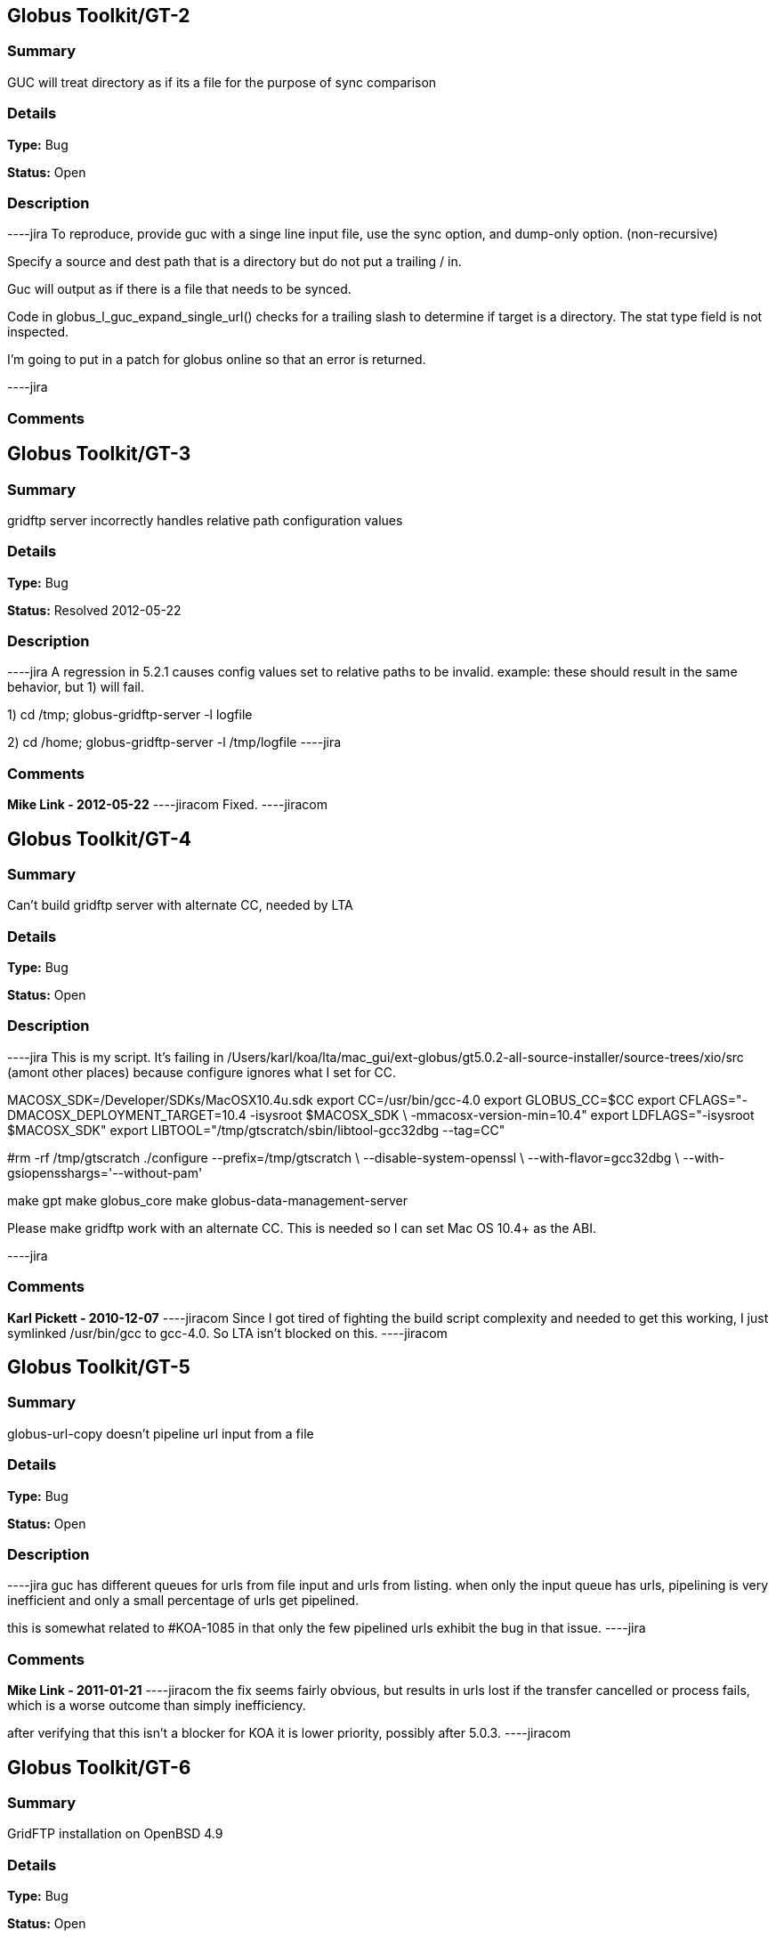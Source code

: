 == Globus Toolkit/GT-2

=== Summary
GUC will treat directory as if its a file for the purpose of sync comparison

=== Details
*Type:* Bug

*Status:* Open

=== Description
----jira
To reproduce, provide guc with a singe line input file, use the sync option, and dump-only option. (non-recursive)

Specify a source and dest path that is a directory but do not put a trailing / in.

Guc will output as if there is a file that needs to be synced.

Code in globus_l_guc_expand_single_url() checks for a trailing slash to determine if target is a directory.  The stat type field is not inspected.

I'm going to put in a patch for globus online so that an error is returned.


----jira

=== Comments


== Globus Toolkit/GT-3

=== Summary
gridftp server incorrectly handles relative path configuration values

=== Details
*Type:* Bug

*Status:* Resolved 2012-05-22

=== Description
----jira
A regression in 5.2.1 causes config values set to relative paths to be invalid.  
example: these should result in the same behavior, but 1) will fail.

1) cd /tmp; globus-gridftp-server -l logfile

2) cd /home; globus-gridftp-server -l /tmp/logfile
----jira

=== Comments
**Mike Link - 2012-05-22**
----jiracom
Fixed.
----jiracom


== Globus Toolkit/GT-4

=== Summary
Can't build gridftp server with alternate CC, needed by LTA

=== Details
*Type:* Bug

*Status:* Open

=== Description
----jira
This is my script.  It's failing in /Users/karl/koa/lta/mac_gui/ext-globus/gt5.0.2-all-source-installer/source-trees/xio/src (amont other places) because configure ignores what I set for CC.  

MACOSX_SDK=/Developer/SDKs/MacOSX10.4u.sdk
export CC=/usr/bin/gcc-4.0
export GLOBUS_CC=$CC
export CFLAGS="-DMACOSX_DEPLOYMENT_TARGET=10.4 -isysroot $MACOSX_SDK \
        -mmacosx-version-min=10.4"
export LDFLAGS="-isysroot $MACOSX_SDK"
export LIBTOOL="/tmp/gtscratch/sbin/libtool-gcc32dbg --tag=CC"

#rm -rf /tmp/gtscratch
./configure --prefix=/tmp/gtscratch \
    --disable-system-openssl \
    --with-flavor=gcc32dbg \
    --with-gsiopensshargs='--without-pam'

make gpt
make globus_core
make globus-data-management-server

Please make gridftp work with an alternate CC.  This is needed so I can set Mac OS 10.4+ as the ABI.


----jira

=== Comments
**Karl Pickett - 2010-12-07**
----jiracom
Since I got tired of fighting the build script complexity and needed to get this working, I just symlinked /usr/bin/gcc to gcc-4.0.  So LTA isn't blocked on this.
----jiracom


== Globus Toolkit/GT-5

=== Summary
globus-url-copy doesn't pipeline url input from a file

=== Details
*Type:* Bug

*Status:* Open

=== Description
----jira
guc has different queues for urls from file input and urls from listing.  when only the input queue has urls, pipelining is very inefficient and only a small percentage of urls get pipelined.  

this is somewhat related to #KOA-1085 in that only the few pipelined urls exhibit the bug in that issue.
----jira

=== Comments
**Mike Link - 2011-01-21**
----jiracom
the fix seems fairly obvious, but results in urls lost if the transfer cancelled or process fails, which is a worse outcome than simply inefficiency.

after verifying that this isn't a blocker for KOA it is lower priority, possibly after 5.0.3.
----jiracom


== Globus Toolkit/GT-6

=== Summary
GridFTP installation on OpenBSD 4.9

=== Details
*Type:* Bug

*Status:* Open

=== Description
----jira
Dear all,

during installation of GridFTP (from GT 5.0.4) on an OpenBSD 4.9 x86_64 virtual machine, I stumbled upon a problem that blocks successful compilation.

I extracted the Globus Toolkit 5.0.4 sources, configured them with:

$ ./configure --prefix=$GLOBUS_LOCATION --with-flavor=gcc32

...and tried to compile and install GridFTP with:

$ time make gridftp

The make run starts with building the "gpt" target. But this fails after some time with the following message:

"
cd gpt && OBJECT_MODE=32 ./build_gpt
[...]
build_gpt ====> building /home/globus/tmp/gt5.0.4-all-source-installer/gpt/packaging_tools
/home/globus/usr/local/globus/sbin/gpt-build -srcdir=source-trees-thr/core/source gcc64dbgthr
sh: NOT: not found
/home/globus/usr/local/globus/etc/gpt/globus_core-src.tar.gz could not be untarred:512
Died at /home/globus/usr/local/globus/lib/perl/Grid/PkgMngmt/ExpandSource.pm line 42.
make: *** [globus_core-thr-compile] Error 2
"

Checking "[...]/ExpandSource.pm" it calls an external function "get_tool_location()" from a non-existing Perl module named "LocalEnv.pm". There only exists a file "LocalEnv.pm.in" both in the sources dir ($GLOBUS_SOURCE/gpt/packaging_tools/perl/GPT") and in the installation dir ($GLOBUS_LOCATION/lib/perl/Grid/GPT").

I don't know if Perl tries to use this module, or just refuses it, because it cannot find the *.pm file for it. The *.pm.in file still contains placeholders like "@<TOOL>@" for gtar, gunzip and others, that weren't replaced by the actual paths to the programs. I assume that this *.pm.in file isn't there by intention. BTW, there are other *.pm.in files located in the same "[...]/packaging_tools/perl/GPT" dir, but the corresponding *.pm files exist.

To workaround this issue, I just replaced the calls to "get_tool_location()"  for "$gunzip = [...] " and "$gtar = [...]" in lines 83/84 of "[...]/ExpandSource.pm" with the actual paths to the tools. Then making the gpt target could continue successfully. The remainder of the compilation also works through. The gridftp target is built successfully.

I don't have much insight to the GPT tools, but I assume there is an error in the process that prepares the Perl modules. Could you have a look?

Best regards,
Frank Scheiner

-- 
Frank Scheiner

High Performance Computing Center Stuttgart (HLRS)
Department Project User Management & Accounting 
----jira

=== Comments


== Globus Toolkit/GT-7

=== Summary
Issues with netlogger style logs

=== Details
*Type:* Bug

*Status:* Open

=== Description
----jira
Dear all,

I've developed a usage numbers collection toolkit using the netlogger style logs provided by the Globus GridFTP service.
Information about GridFTP operations is stored in an SQL DB. This database can be queried later to draw some useful information
from the logged data. For example:

* aggregated traffic for the last month (or another period)
* average performance of transfers
* top senders
* etc.

During testing I recognized some issues with the logfiles that hinder the collection or make it even impossible:

Tests with striped transfers showed that a striped transfer is only logged on one "stripe" (usually the last stripe) and the frontend's netlog. The problem is, that this "stripe" only logs the amount of data transferred by itself and not the whole data that was transferred by all stripes. If one wants to know the full size, one has to gather this information from the netlog on the frontend. But the netlog on the frontend doesn't log the user name (if it's not running as root - please correct me if I'm wrong). Additionally the START and DATE values (on frontend and backend) differ slightly, so one also cannot correlate the line from the frontend's netlog with the corresponding line of the last "stripe" to get the user name.
In PRACE we like to monitor availability and performance of our GridFTP servers regularly, but it would be nice if we could filter this "monitoring" traffic. With the user name it would be easy, but as I described this is not really possible, as one can either have the user name (backend netlog) or the full amount of data that was transferred (frontend netlog).

It would be very nice, if either all the backends would log the amount of data they transferred, or if the frontend would log the username and the remote system's IP address (which is also missing in the frontend's netlog, as I recently found out, it's always "0.0.0.0").

Is the current behaviour intented? If you need more details, please let me know.

Best regards,
Frank Scheiner

-- 
Frank Scheiner

High Performance Computing Center Stuttgart (HLRS)
Department Project User Management & Accounting 
----jira

=== Comments


== Globus Toolkit/GT-8

=== Summary
globus-url-copy -rst ... -st ... segfault if the options are not correctly synchronized

=== Details
*Type:* Bug

*Status:* Open

=== Description
----jira
1) globus-url-copy -rst -rst-retries 15 -rst-interval 1  -st 10 ... <some big file>
2) stop the network after a while (e.g. by command: service network stop) 
3) the application crashes just after the retries: 

Segmentation Fault 

The bug is reproducable in 100% 

Comment ad 1: the crash occurs if the time needed for retries > stall timeout 
In the above use case: 
15 retries * (1 sec of interval + time for single retry) > 10 sec of stall timeout
The problem may be workarounded by estimating the parameters, but the we never know "time for single retry" exactly,
so that potentially any coexistence of -rst and -st is dangerous.

Comment ad 2: probably the same problem will occur in case of other communication errors, but this one is easy to simulate

GT was installed from rpm epel repository, (rpm version for Centos: globus-ftp-client.x86_64 0:5.3-2.el5),
but I expect the same problem with source-compilled version.
----jira

=== Comments


== Globus Toolkit/GT-9

=== Summary
Failure in globus_ftp_client_operationattr_set_authorization() results in using freed memory

=== Details
*Type:* Bug

*Status:* Resolved 2012-06-05

=== Description
----jira
In globus_ftp_client_operationattr_set_authorization(), if a strdup() fails, i_attr->auth_info.account ends up pointing to freed memory. Specifically, if the strdup() of subject fails, the restoring of i_attr->auth_info.account isn't done correctly. The problem arises if i_attr->auth_info.account isn't NULL, account is NULL, and subject isn't NULL.
I'll attach a patch.
----jira

=== Comments
**Mike Link - 2012-06-05**
----jiracom
Thanks. This will go out with our 5.2.2 release.
----jiracom


== Globus Toolkit/GT-10

=== Summary
Problem checking directory permissions with MLST

=== Details
*Type:* Bug

*Status:* Open

=== Description
----jira
If I'm not the owner of a directory, but a member of the group who owns the directory, the server does not show me permissions of the directory via MLST.

Example:
The directory chi-vm-4.isi.edu:/test/phaseI is owned by birn-dwei:fbirn_it_docs. I'm not birn-dwei, but I'm in the group fbirn_it_docs, and the permissions of that directory are 0770.

Snipped from the server-logfile:
[27614] Tue Nov 10 07:26:20 2009 :: 152.16.51.164:52017: [CLIENT]: MLST /test/phaseI
[27614] Tue Nov 10 07:26:20 2009 :: 152.16.51.164:52017: [SERVER]: 250-status of /test/phaseI
 Type=dir;Modify=20091109221317;Size=4096;Perm=;UNIX.mode=0770;UNIX.owner=birn-dwei;UNIX.group=fbirn_it_docs;Unique=810-b58001; /test/phaseI

RFC 3659 says in section 7.5.5:
   7.5.5. The perm Fact
       The perm fact is used to indicate access rights the current FTP user
       has over the object listed. ...

Perm probably shouldn't be empty. If I own a directory, perm contains the right permissions.

----jira

=== Comments


== Globus Toolkit/GT-11

=== Summary
globus-url-copy -rst segfault if the network is not working

=== Details
*Type:* Bug

*Status:* Open

=== Description
----jira
1) stop the network (e.g. service network stop) 
2) run globus-url-copy with any "-rst" option (e.g. globus-url-copy -rst -rst-retries 15 -rst-interval 1 ...) 
3) the application crashes just as the retries: 

Segmentation Fault 

The bug is reproducable in 100% 

GT was installed from rpm epel repository, (rpm version for Centos: globus-ftp-client.x86_64 0:5.3-2.el5),
but I expect the same problem with source-compilled version.
----jira

=== Comments


== Globus Toolkit/GT-12

=== Summary
GUC exits with zero when it hits a stall-timeout

=== Details
*Type:* Bug

*Status:* Open

=== Description
----jira
GFDL has a wrapper on top of guc that does retry transfers when guc exits with an error. As GUC is exiting with zero when it hits a stall-timeout, the tool wouldn't catch the error and retry the transfer. 
----jira

=== Comments


== Globus Toolkit/GT-13

=== Summary
Include python client program to GridFTP releases

=== Details
*Type:* New Feature

*Status:* Open

=== Description
----jira
Scott Koranda has created a Python GridFTP client that is a thin wrapper around our C client.  We would like to enhance that using GRIDFTP-60 (e.g. "C client v42, Python wrapper v5"), and then ship it as part of GT.  This would allow us to monitor usage of this Python client over time.  If we are seeing significant adoption, we can take over support for it ourselves and make it a standard part of Globus.
----jira

=== Comments
**Mike Link - 2012-03-07**
----jiracom
maybe now that this has been used a bit we can determine if it should be included.
----jiracom


== Globus Toolkit/GT-14

=== Summary
globus-url-copy preserve timestamp

=== Details
*Type:* New Feature

*Status:* Open

=== Description
----jira
feature request or a bug :-)

I see someone else cares enough to write a patch to preserve timestamps though the patch does not separate out this issue. See:
http://gridftp.bio-mirror.net/biomirror/
http://gridftp.bio-mirror.net/biomirror/gt5.0.2_patches.txt
----jira

=== Comments


== Globus Toolkit/GT-15

=== Summary
Add explicit CWD command to client API

=== Details
*Type:* New Feature

*Status:* Resolved 2012-06-05

=== Description
----jira
Condor has been using the gridftp client library to interact with the NorduGrid ARC job scheduler. ARC uses the gridftp procotol as its job submission/management interface. Submitting a new job includes putting a file containing its JDL (job description language). The status of submitted jobs can be monitored by getting a series of files from the server.

In order to support submission to ARC, we had to expose an explicit CWD command in the gridftp client API. In ARC, to submit a new job, the client issues a CWD command to directory /jobs/new. The server's response prints a current working directory of 'jobs/########', where '########' is the id of the new job. The client then puts a file containing the job description to '/jobs/new/job'.

I would like to contribute our patch for inclusion in the the gridftp codebase. This would allow us to use the standard gridftp libraries instead of maintaining our own patched version. The patch may also be of value to other users. The patch was made against Globus 5.0.0. Let me know if you have any questions or concerns.
----jira

=== Comments
**Mike Link - 2012-06-05**
----jiracom
Thanks Jaime, the patch is fine.  This will go out with our 5.2.2 release.
----jiracom


== Globus Toolkit/GT-16

=== Summary
Delete option in GUC

=== Details
*Type:* New Feature

*Status:* Open

=== Description
----jira
GFDL has requested this feature.
----jira

=== Comments


== Globus Toolkit/GT-17

=== Summary
Authz callout for LDAP

=== Details
*Type:* New Feature

*Status:* Open

=== Description
----jira
GFDL is using a authz callout for LDAP (developed by suragrid) in GridFTP. There is no support for this callout. They want such a callout be included in GT.
----jira

=== Comments


== Globus Toolkit/GT-18

=== Summary
Provide a way for GUC to specify multiple different credentials for multiple different transfers

=== Details
*Type:* New Feature

*Status:* Open

=== Description
----jira
associate each url with a credential set, possibly via existing alias mechanism
----jira

=== Comments


== Globus Toolkit/GT-19

=== Summary
RPM packaging for UDT driver

=== Details
*Type:* New Feature

*Status:* Resolved 2013-11-07

=== Description
----jira
We have some colleagues who would benefit from using UDT (they have a high-bandwidth link, but a relatively high rate of packet loss).  Currently, OSG doesn't ship UDT because RPM support is missing in Globus.

I started an email thread about it a few months back, but I don't think it ever resulted in a ticket.  One sticking point was an RPM of UDT itself.  I have a spec file, attached, that packages UDT.

Once that was done, I got lost in the depths of Globus packaging and wasn't able to get a UDT plugin for GridFTP built.
----jira

=== Comments
**Mike Link - 2012-03-29**
----jiracom
Thanks Brian.  We talked about this recently and expect to work on it shortly after the 5.2.1 release.
----jiracom

**nickbertrand - 2013-04-24**
----jiracom
Just curious if any progress has been made on getting the UDT XIO driver packaged. Manually building libglobus_xio_udt_driver.so works, but it would be nice to be able to use an RPM instead.
----jiracom

**bbockelm - 2013-04-24**
----jiracom
I haven't heard much myself.  Mike?

OSG is still interested in this.
----jiracom

**bbockelm - 2013-10-22**
----jiracom
In case there was a question, OSG is still interested in this!

Thanks,

Brian
----jiracom

**Joe Bester - 2013-11-07**
----jiracom
This is included in GT 5.2.5
----jiracom


== Globus Toolkit/GT-20

=== Summary
Document specification for GT GridFTP implementation specific commands/protocol

=== Details
*Type:* Task

*Status:* Resolved 2013-01-09

=== Description
----jira
Document specification of commands/protocol that are added in GT GridFTP implementation. i.e, the commands that are not available in OGF GridFTP v1 and v2 spec and the relevant RFCs 
----jira

=== Comments
**Raj Kettimuthu - 2012-10-22**
----jiracom
A first cut of the command list is available at: http://confluence.globus.org/display/GFTP/GridFTP+Command+List
----jiracom

**Stuart Martin - 2013-01-09**
----jiracom
resolving this since we have a first version.
----jiracom


== Globus Toolkit/GT-21

=== Summary
Improve init script for gridftp

=== Details
*Type:* Task

*Status:* Open

=== Description
----jira
The GridFTP init script does not follow the fedora init conventions enough to be acceptable to EPEL, or to the OSG packaging effort. GRAM-241 has some info about things that were needed for the GRAM scripts---similar things will need to be done for the GridFTP init scripts. See http://fedoraproject.org/wiki/Packaging:SysVInitScript for more info on the fedora guidelines.
----jira

=== Comments


== Globus Toolkit/GT-22

=== Summary
Include bottleneck detection and netlogger in the default GridFTP build

=== Details
*Type:* Task

*Status:* Open

=== Description
----jira
Bottleneck detection is not supported by most GridFTP servers. Main reason for this is this code is not build by default. We need to include this in default build as this is critical to identify the bottleneck for a transfer
----jira

=== Comments


== Globus Toolkit/GT-23

=== Summary
MLSD does not return broken symlinks

=== Details
*Type:* Task

*Status:* Open

=== Description
----jira
Karl is implementing rm in GO and he runs into this issue. As MLSD does not return broken symlinks, he has to use SITE RDEL and that has a bug too. 
----jira

=== Comments


== Globus Toolkit/GT-24

=== Summary
Make DATAIP usage target as default

=== Details
*Type:* Task

*Status:* Open

=== Description
----jira
Without this information, the logs are less useful. 
----jira

=== Comments


== Globus Toolkit/GT-25

=== Summary
Wildcard support in MLSD

=== Details
*Type:* Task

*Status:* Open

=== Description
----jira
Many scientific communities have directories that consists of 10,000+ files. In the Globus Online web GUI, they would like to filter files in a directory using wild cards. We need support in GridFTP to list files using wild cards.
----jira

=== Comments


== Globus Toolkit/GT-26

=== Summary
Determine any additional information that needs to be added to the GridFTP usage stats packets

=== Details
*Type:* Task

*Status:* Open

=== Description
----jira
Determine the list of additional things that needs to be added to the usage statistics packet for GridFTP in the next release. Some of these include:
xio stack in use
gridftp session packet (session can consist of number of individual transfers)
----jira

=== Comments


== Globus Toolkit/GT-27

=== Summary
EPSV spec prohibits responding with data address

=== Details
*Type:* Task

*Status:* Open

=== Description
----jira
The fix for GRIDFTP-185 to fix IPv6 compatibility required removing the data IP address from the EPSV response.  Apparently an earlier version of the spec made the address optional, while the final version prohibits it.  The spec intention is to make NAT traversal easier, but this breaks cases where we legitimately want to have different control channel and data channel addresses.

Some clients fail immediately when encountering the address in the EPSV response (google chrome), while the globus ftp client library silently ignores it and follows the intention of the spec, always connecting to the given port on the control channel address.

We previously extended our own SPAS command to address this issue, but the client library does not support this yet.  "SPAS [1|2]" will respond with (possible multiple) EPSV formatted data contact strings including an ipv4 (SPAS 1) or ipv6 (SPAS 2) ip address.

At some point we will need a solution in order to support both ipv6 and different control/data interfaces at the same time.
----jira

=== Comments


== Globus Toolkit/GT-28

=== Summary
Manpages for some programs in the globus-gridftp-server package

=== Details
*Type:* Improvement

*Status:* Open

=== Description
----jira
Adrian Colesa from the IGE project wrote some missing man pages for the globus-gridftp-server package: https://rt.ige-project.eu/rt/Ticket/Display.html?id=32
I attach these here.
----jira

=== Comments


== Globus Toolkit/GT-29

=== Summary
understand possible performance improvements using dedicated circuits

=== Details
*Type:* Improvement

*Status:* Open

=== Description
----jira
From the "How OSG uses Globus" doc, it was suggested to evaluate if GridFTP performance could be improved when being used over emerging dedicated circuits (as opposed to shared best effort networks)
----jira

=== Comments


== Globus Toolkit/GT-30

=== Summary
GUC gives confusing error for two party DCAU failure

=== Details
*Type:* Improvement

*Status:* Open

=== Description
----jira
The Globus Online team was attempting recursive transfers for ESG using guc's dump -only sync option.  The user cert used did not have a CA trusted by GO.  Thus, guc would fail the handshake on the data channel and initiate the TCP close but the error given was:


Details       : error: Unable to list url gsiftp://cmip2.dkrz.de:2812/gpfs_750/transfer/replication_cmip5/cmip5/data/cmip5/output1/MOHC/HadGEM2-ES/piControl/6hr/atmos/6hrPlev/r1i1p1/v20101129/psl/:
globus_ftp_client: the server responded with an error
500 500-Command failed. : an end-of-file was reached
500-globus_xio: The GSI XIO driver failed to establish a secure connection. The failure occured during a handshake read.
500-globus_xio: An end of file occurred
500 End.


Command was:

running: ['/usr/local/globus/bin/globus-url-copy', '-src-cred', '/tmp/koauser1060.1001/tmptek_8rkoaproxy', '-dst-cred', '/tmp/koauser1060.1001/tmpjRR40akoaproxy', '-r', '-sync', '-sync-level', '2', '-do', '-', u'gsiftp://cmip2.dkrz.de:2812/gpfs_750/transfer/replication_cmip5/cmip5/data/cmip5/output1/MOHC/HadGEM2-ES/piControl/6hr/atmos/6hrPlev/r1i1p1/v20101129/psl/', u'gsiftp://cmip-bdm1.badc.rl.ac.uk:2811/disks/drizzle1/archive/test-data/psl/']

----jira

=== Comments


== Globus Toolkit/GT-31

=== Summary
Allow add of custom SITE command without modifying server code

=== Details
*Type:* Improvement

*Status:* Resolved 2013-10-16

=== Description
----jira
This request came from Jason Alt at NCSA, and in the context of better integration of GO Transfer with their MSS. He stated that he had to modify the GridFTP server code to add custom commands, which is not idea, and would like to see a pluggable architecture there. 

Rachana
----jira

=== Comments


== Globus Toolkit/GT-32

=== Summary
Add environment variables to enable ftp client support for ipv6

=== Details
*Type:* Improvement

*Status:* Resolved 2013-04-15

=== Description
----jira
This will enable older middleware to work with ipv6.

Should also enable globus_io support, or possibly change the default to allowed.   
----jira

=== Comments
**Mike Link - 2013-01-14**
----jiracom
Fixed for 5.2.4.  Added support for the environment variable GLOBUS_FTP_CLIENT_IPV6.  When defined, it will have the same effect as the api call globus_ftp_client_operattionattr_set_allow_ipv6() with a value of TRUE.
----jiracom

**fprelz - 2013-01-24**
----jiracom
Are there any obvious cons to adding a similar environment variable that would have the effect of calling globus_io_attr_set_tcp_allow_ipv6() directly at the globus_xio level ?
----jiracom

**Mike Link - 2013-01-29**
----jiracom
Another variable for globus_io will be available in 5.2.4 to do just that: GLOBUS_IO_IPV6
----jiracom

**fprelz - 2013-04-15**
----jiracom
Hi: I downloaded the GT5.2.4 source. I do find the GLOBUS_IO_IPV6 variable there, but I cannot find
any reference to GLOBUS_FTP_CLIENT_IPV6, mentioned in the first comment to this ticket. Both are needed, as
GLOBUS_FTP_CLIENT_IPV6 will enable the 'extended' FTP protocol commands. Am I missing something ?
Thanks.
----jiracom


== Globus Toolkit/GT-33

=== Summary
Data channel authentication is needlessly failing by trying to validate the user's own cert

=== Details
*Type:* Improvement

*Status:* Open

=== Description
----jira
This has happened a couple times in globus online file transfer and it is really frustrating to figure out.   We try to allow any *user* cert and only do CA cert checks on hostnames (require igtf cas, etc.).  That works fine to log in to a gridftp server and do transfers.  However, when doing a directory listing that uses DCAU, the control channel lib (this happens with our new dirlist tool and guc) ends up looking at signing policy files for the user cert and bombs out if there's a problem .   It would be nice if the user cert is just marked as trusted, period, and dcau doesn't fail if a proxy issued by that cert is returned by the server.
----jira

=== Comments


== Globus Toolkit/GT-34

=== Summary
GSI XIO driver not reporting useful / clear errors to a client

=== Details
*Type:* Improvement

*Status:* Open

=== Description
----jira
On the GO side, we have had two cases thus far where directory listings failed and caused an obscure error (

globus_xio_gsi: gss_init_sec_context failed.
globus_gsi_gssapi: Unable to verify remote side's credentials
globus_gsi_gssapi: SSLv3 handshake problems: Couldn't do ssl handshake
OpenSSL Error: s3_pkt.c:1087: in library: SSL routines, function SSL3_READ_BYTES
: sslv3 alert unsupported certificate SSL alert number 43

One was where we didn't have a signing policy for a cred, the other was when the signing policy check didn't succeed.  (Actually, a third case where we didn't have the CA for the user cred).  All of those gave the fairly useless SSL3_READ_BYTES error from the *server*. 

We would much rather have the *client* say "client error: signing policy check failed for cert X" or "signing policy X does not exist" to make this faster to debug.

----jira

=== Comments
**Karl Pickett - 2011-07-07**
----jiracom
See KOA-1401 for more context.  It took almost a week to track down what was a simple signing policy problem.
----jiracom


== Globus Toolkit/GT-35

=== Summary
Improve error messages

=== Details
*Type:* User Story

*Status:* Resolved 2012-05-02

=== Description
----jira
From user complaints and from internal developer debugging, a number of error messages need to be improved
----jira

=== Comments


== Globus Toolkit/GT-36

=== Summary
Enhancement of GridFTP performance through network reservation integration and hardware offloading

=== Details
*Type:* User Story

*Status:* Open

=== Description
----jira
Enhance GridFTP framework to support and utilize network reservations, including a pluggable interface for existing
and future end-to-end network reservation services, integration of OSCARS and TeraPaths via GridFTP
plugins, support for advanced transport protocols via XIO modules. 
----jira

=== Comments


== Globus Toolkit/GT-37

=== Summary
Quantify the benefits of various features in GridFTP

=== Details
*Type:* User Story

*Status:* Open

=== Description
----jira
At the CEDPS review in May '09, we have been asked to quantify the benefits of various GridFTP features, developed as part of the CEDPS project, to the user community. Analysis of usage statistics need to be improved to get this type of information in an automated fashion.
----jira

=== Comments


== Globus Toolkit/GT-38

=== Summary
Single port GridFTP

=== Details
*Type:* User Story

*Status:* Open

=== Description
----jira
Firewalls pose a problem for data channel establishment in two-channel FTP-based protocols such as GridFTP. Common firewall configurations allow outbound connection requests but block all incoming connection requests. In other words, firewalls often block the path to a listener, thus making it impossible for the listening side of the FTP data channel to be properly contacted. Solutions such as opening a range of ports have been proposed but not embraced by security-conscious system administrators. 
Here the idea of single port GridFTP is proposed. Server will listen on single port (2811) for both control and data channels. 
- 2811 listener is a little more than current inetd-type process -- it will read one command from a connection to know whether to start a control or data process.
- new connections come in on 2811 and give control channel auth command, and control channel process is forked.
- on control channel, pasv-type command is sent, and response includes a host:2811:token.
- data connection comes in again on 2811, gives data command, and data process is forked.
- data chan process decrypts token with host cert or dummy stripe group cert, which tells it where to contact the control process.
- data process auths to control process with user cred, or whatever it would normally use, and then token is used to determine data transfer details.
- parallelism would always be 1 and multiple connections would only be supported via stripes.

Problems:
- parallel streams are very common, so now every connection takes N times as many resources as before.
- new clients and new servers would be needed at all ends for this to work.  hurts when source server requires this but dest server is not updated.

Possible fixes for problem #2:
- Must require new client. have client send session id to both ends via delegated proxy.  new server would read that id from data channel auth to know where the data belongs.  The trick is in manipulating delegated cred to handle session id.  There is a trouble in that for any connection received on 2811, GridFTP banner message is sent. When the data connection from an old server get banner, it will die.  But this can be solved by having separate port for control and data (2811 for control and 2812 for data).
- No need for new client. Ports 0-1023 are reserved and those values will not be send in the passive response by the existing servers. Single/dual port GridFTP server can use 0 -1023 as tokens and send it in the passive response. When the active server receives 0-1023 for port, it should know that this value is token and the server is actually is listening on 2811/2812. The problem is this will work only if there is new server on both ends.

----jira

=== Comments


== Globus Toolkit/GT-39

=== Summary
Design and Implement protocol enhancements to GridFTP that would enable network reservation to be integrated in the GridFTP framework

=== Details
*Type:* Technical task

*Status:* Open

=== Description
----jira
Actual network reservation can be done either by one of the servers involved in the transfer or by the client, although it makes more sense to do it in the client end. Irrespective of where in the framework this interaction is implemented, it makes sense to have the GridFTP client control whether the network reservation needs to be done or not. 

Network reservation integration on the GridFTP server: A new command to reserve resources (RSRV) has to be added to protocol. This command can be used to reserve network bandwidth as well as end system resources such as memory. GridFTP client has to end this command before the data channel connection is formed. It has to provide information on the resource requirement such as amount of bandwidth or memory required, duration etc. 

GridFTP client globus-url-copy: GridFTP protocol does not let the data channel connection map {source host, source port, destination host, destination port} to be known to the client or the receiving server. Striping and parallel TCP connections introduce added potential complications and limit the client's ability to speculate the limited connection map {source host, destination host}. The control channel hosts and data channel hosts are not same for striped (or multi-node) transfers. So, protocol changes are needed to provide client with the data mover information to make the reservation. A new command (BIND) that lets the client to determine the host, port information for the source data movers is needed. Client can determine the host, port information for the destination data movers using the current GridFTP protocol. 

The goal is to design the new commands and implement them.
----jira

=== Comments


== Globus Toolkit/GT-40

=== Summary
Integrate OSCARS with GridFTP/GlobusOnline framework

=== Details
*Type:* Technical task

*Status:* Open

=== Description
----jira
OSCARS is the network reservation system for ESnet. The network reservation component in GridFTP will be developed in a modular fashion so that it will be able to interact with multiple end-to-end reservation systems (e.g., OSCARS, TeraPaths, DRAGON) and can be used in many environments; DOE labs using ESNet, science labs using Internet II etc. 

The goal here is to integrate with OSCARS.
----jira

=== Comments


== Globus Toolkit/GT-41

=== Summary
Assist with the development of XIO modules for non-TCP protocols

=== Details
*Type:* Technical task

*Status:* Open

=== Description
----jira
Assist with the creation of XIO modules for emerging alternative protocols such as RDMAoE
----jira

=== Comments


== Globus Toolkit/GT-42

=== Summary
OS native GridFTP-Lite only installer

=== Details
*Type:* Technical task

*Status:* Resolved 2012-05-09

=== Description
----jira
Create OS-native GridFTP-Lite Distribution with the goal to make it available as part of standard OS distributions and be available to a wide range of users.
----jira

=== Comments
**Mike Link - 2012-03-07**
----jiracom
accomplished in 5.2.0
----jiracom


== Globus Toolkit/GT-43

=== Summary
Ability to allocate GridFTP resources

=== Details
*Type:* Technical task

*Status:* Open

=== Description
----jira
Develop capabilities in GridFTP to enable coarse-grain allocation of system resources such as CPU and memory for data transfers
----jira

=== Comments


== Globus Toolkit/GT-44

=== Summary
audit not working when proxy expires

=== Details
*Type:* Bug

*Status:* Open

=== Description
----jira
when user submits a job with proxy lifetime < job lifetime, its record never appears in audit. Unless user restarts the job to check job status on completion, in which case there will be a record. 
It seems that when job manager dies, job is not audited. job manager can also die when gt machine is restarted. 
----jira

=== Comments


== Globus Toolkit/GT-45

=== Summary
Manager lock double-locked

=== Details
*Type:* Bug

*Status:* Open

=== Description
----jira
While holding the manager lock, register_job_id is called.  Eventually, one of the child functions calls the manager lock again, resulting in deadlock.
----jira

=== Comments
**bbockelm - 2011-08-02**
----jiracom
This is really a separate issue, but same idea - double lock.
----jiracom

**bbockelm - 2011-08-02**
----jiracom
Another deadlock - manager lock is held by expire proxies, then locked again by stop all jobs.
----jiracom

**Joe Bester - 2011-10-20**
----jiracom
Patches for the 1st and 3rd are committed, still investigating the 2nd.
----jiracom


== Globus Toolkit/GT-46

=== Summary
globus-gatekeeper leaks logfile to globus-job-manager

=== Details
*Type:* Bug

*Status:* Open

=== Description
----jira
If you do an "lsof" on a globus-job-manager, you'll notice that it holds open file handles pointing at the globus-gatekeeper.log.

We should have globus-gatekeeper.log opened with FD_CLOEXEC so the job-manager doesn't inherit it.
----jira

=== Comments


== Globus Toolkit/GT-47

=== Summary
globus-job-manager null pointer dereference for some call paths

=== Details
*Type:* Bug

*Status:* Open

=== Description
----jira
In some call paths to restart a job, the **old_job_request object may be NULL.  There is an unchecked dereference, resulting in a segfault.

Note that, based on the code, I'm taking an educated guess of the correct error code.  Would be useful to have an expert review.
----jira

=== Comments


== Globus Toolkit/GT-48

=== Summary
 Held Condor jobs should be reported as SUSPENDED

=== Details
*Type:* Bug

*Status:* Open

=== Description
----jira
Adding this bugzilla entry to jira for tracking.

https://bugzilla.mcs.anl.gov/globus/show_bug.cgi?id=6768

when a Condor job is in the held state, GRAM should report the job's status as SUSPENDED, since it certainly isn't running.
----jira

=== Comments


== Globus Toolkit/GT-49

=== Summary
GRAM Fork LRM's softenv implementation doesn't work without SEG

=== Details
*Type:* Bug

*Status:* Open

=== Description
----jira
The softenv implementation for fork only occurs in the fork-starter code path, so it won't work for job managers where the SEG is not used for fork.
----jira

=== Comments


== Globus Toolkit/GT-50

=== Summary
Possible memory issues in globus-gram-job-manager-13.34

=== Details
*Type:* Bug

*Status:* Resolved 2012-05-10

=== Description
----jira
We have an OSG site who is complaining about segfaults regularly occurring in globus-job-manager.  See https://ticket.grid.iu.edu/goc/12056 (ticket includes a corefile).

Looking through the core, it segfaults at globus_gram_job_manager_contact.c:1471.  The context pointer from globus_fifo_peek has value 0x20.  I perused the source and didn't find any obvious way for this to occur, making me think there is a memory management issue.


----jira

=== Comments
**bbockelm - 2012-04-29**
----jiracom
Here's the request from the callback.  Note how several of the fields look nonsensical.

(gdb) p *request
$11 = {config = 0x0, manager = 0x3e54351860, status = 0, expected_terminal_state = 0, status_update_time = 427856416, failure_code = 426510048, gt3_failure_message = 0x0, gt3_failure_type = 0x196498d0 "8.5T\240", 
  gt3_failure_source = 0x0, gt3_failure_destination = 0x0, exit_code = 1412765792, stop_reason = 62, job_id_string = 0x0, original_job_id_string = 0x19659150 "(+5Tx", poll_frequency = 426023456, dry_run = 0, 
  two_phase_commit = 1, commit_extend = 0, creation_time = 0, queued_time = 267700738144, cache_tag = 0x0, symbol_table = 0x0, rsl = 0x0, rsl_spec = 0x0, jm_restart = 0x0, uniq_id = 0x0, job_contact = 0x0, 
  job_contact_path = 0x0, job_state_file = 0x0, scratch_dir_base = 0x0, scratchdir = 0x0, remote_io_url = 0x0, remote_io_url_file = 0x0, x509_user_proxy = 0x0, mutex = {none = 0, pthread = {__data = {__lock = 0, 
        __count = 0, __owner = 0, __nusers = 0, __kind = 0, __spins = 0, __list = {__prev = 0x0, __next = 0x0}}, __size = '\000' <repeats 39 times>, __align = 0}, dummy = 0}, cond = {none = 0, pthread = {cond = {__data = {
          __lock = 0, __futex = 0, __total_seq = 0, __wakeup_seq = 0, __woken_seq = 0, __mutex = 0x0, __nwaiters = 0, __broadcast_seq = 0}, __size = '\000' <repeats 47 times>, __align = 0}, poll_space = 0, space = 0}, 
    dummy = 0}, client_contacts = 0x0, stage_in_todo = 0x3e54351860, stage_in_shared_todo = 0x0, stage_out_todo = 0xb9a8, stage_stream_todo = 0x2370, jobmanager_state = GLOBUS_GRAM_JOB_MANAGER_STATE_TWO_PHASE_COMMITTED, 
  restart_state = GLOBUS_GRAM_JOB_MANAGER_STATE_TWO_PHASE_END, unsent_status_change = 8, poll_timer = 0, pending_queries = 0x18, job_dir = 0x100000055 <Address 0x100000055 out of bounds>, streaming_requested = 6, 
  cache_location = 0xdd18 <Address 0xdd18 out of bounds>, cache_handle = 0xdd18, job_history_file = 0x18 <Address 0x18 out of bounds>, job_history_status = 0, cached_stdout = 0x4 <Address 0x4 out of bounds>, 
  cached_stderr = 0x0, response_context = 0x100000050, old_job_contact = 0x6 <Address 0x6 out of bounds>, seg_event_queue = 0xdd30, seg_last_timestamp = 56624, gateway_user = 0x17b0 <Address 0x17b0 out of bounds>, 
  job_stats = {unsubmitted_timestamp = {tv_sec = 0, tv_nsec = 4}, file_stage_in_timestamp = {tv_sec = 16, tv_nsec = 4294967387}, pending_timestamp = {tv_sec = 6, tv_nsec = 62688}, active_timestamp = {tv_sec = 62688, 
      tv_nsec = 277368}, failed_timestamp = {tv_sec = 0, tv_nsec = 16}, file_stage_out_timestamp = {tv_sec = 0, tv_nsec = 4294967393}, done_timestamp = {tv_sec = 6, tv_nsec = 340056}, restart_count = 340056, 
    callback_count = 0, status_count = 14, register_count = 0, unregister_count = 0, signal_count = 0, refresh_count = 4, file_clean_up_count = 0, file_stage_in_http_count = 0, file_stage_in_https_count = 0, 
    file_stage_in_ftp_count = 103, file_stage_in_gsiftp_count = 1, file_stage_in_shared_http_count = 2, file_stage_in_shared_https_count = 0, file_stage_in_shared_ftp_count = 340080, file_stage_in_shared_gsiftp_count = 0, 
    file_stage_out_http_count = 340080, file_stage_out_https_count = 0, file_stage_out_ftp_count = 32300, file_stage_out_gsiftp_count = 0, client_address = 0x0, user_dn = 0x10 <Address 0x10 out of bounds>}, 
  job_log_level = 0, log_pattern = 0x10000006f <Address 0x10000006f out of bounds>}


----jiracom

**Joe Bester - 2012-05-01**
----jiracom
How do I download the core file? I see a mention of it but no link.
----jiracom

**bbockelm - 2012-05-01**
----jiracom
Hi Joe,

Sorry, you may need an OSG login to get attachments.  I have attached the core file to this ticket.

Brian
----jiracom

**Joe Bester - 2012-05-01**
----jiracom
Also, what OS and job manager RPM is used to create it?
----jiracom

**bbockelm - 2012-05-01**
----jiracom
I believe the OS is RHEL 5 (I was able to read it with gdb on a fully-updated CentOS 5.8).

Here's the job manager RPM: https://koji-hub.batlab.org/koji/buildinfo?buildID=1777

You can pull the other necessary RPMs (gram-protocol, io, etc) from the same server.  They were all the latest versions.
----jiracom

**Joe Bester - 2012-05-01**
----jiracom
The stack trace shows it happening during deactivation, so it's probably some callback happening after associated structures have been freed. I'll be able to investigate more tomorrow.
----jiracom

**Joe Bester - 2012-05-10**
----jiracom
I think this is also related to the allow-manager-restart.patch. The variable manager->done is set to GLOBUS_TRUE when it has outstanding callbacks instead of waiting for things to finish. At deactivation, the event handlers are polled, but the rest of the state has been freed already.
----jiracom

**Joe Bester - 2012-05-10**
----jiracom
I'll mark this as closed as the offending patch is in response to GT-156 which is open.
----jiracom


== Globus Toolkit/GT-51

=== Summary
command filtering uses uninitialized variable

=== Details
*Type:* Bug

*Status:* Open

=== Description
----jira
The globus-job-manager-script.pl program doesn't pass the $job_description to the run_command() subroutine, so if $FILTER_COMMAND is non-NULL, it will not get the actual executable and arguments from job description passed to it.
----jira

=== Comments


== Globus Toolkit/GT-52

=== Summary
SEG may deadlock with threads

=== Details
*Type:* Bug

*Status:* Open

=== Description
----jira
Investigating a user report, it seems likely that the SEG (at least the PBS SEG module) is capably of hitting deadlock states which prevent jobs from advancing at all from any job states expected by SEG events. This should be investigated and fixed.
----jira

=== Comments


== Globus Toolkit/GT-53

=== Summary
RSL eval doesn't indicate what symbol was not found

=== Details
*Type:* Bug

*Status:* Open

=== Description
----jira
The RSL substitution evaluation functions do not provide any context information when they fail. Their interface is defined to return only a success or failure value with no other error information included. At the minimum, it would be helpful to be able to have an API function to get info about the last evaluation error for the current thread.
----jira

=== Comments


== Globus Toolkit/GT-54

=== Summary
Globus XIO close call can deadlock

=== Details
*Type:* Bug

*Status:* Open

=== Description
----jira
The globus XIO close call can deadlock - it requires two free threads to complete.

The attached patch makes the code give up on close after 60s.  It will possibly leak some resources, or close things immaturely (if there are pending requests), but it beats a deadlock!
----jira

=== Comments
**bbockelm - 2011-08-19**
----jiracom
While the threaded deadlock was the initial issue, I think this would be useful for non-threaded mode too.  There's no need to block the job-manager for a very long time in order to release the resource.

This is really relevant on the OSG, where we've seen nasty firewalls randomly block connections - it might take multiple hours to close a socket, if you're lucky.
----jiracom


== Globus Toolkit/GT-55

=== Summary
GRAM5 job manager uses a lot of memory when SEG is pointed to incorrect log path

=== Details
*Type:* Bug

*Status:* Open

=== Description
----jira
Vladimir Mencl <vladimir.mencl@canterbury.ac.nz> reports that having the job manager SEG module configured to parse PBS logs causes it to go into a cycle of high CPU and memory use. This should be detected better and treated as a misconfiguration failure if possible.
----jira

=== Comments


== Globus Toolkit/GT-56

=== Summary
Tear-down of object requires multiple threads

=== Details
*Type:* Bug

*Status:* Open

=== Description
----jira
In threaded mode, calling globus_gram_job_manager_destroy requires multiple threads (as it calls globus_io_close, which is blocks on a second callback).  For fork'd g-j-m, no other threads exist.

The attached patch simply doesn't call destroy for these processes.
----jira

=== Comments


== Globus Toolkit/GT-57

=== Summary
Fork LRM doesn't include softenv RSL attribute in rvf file

=== Details
*Type:* Bug

*Status:* Open

=== Description
----jira
The fork LRM implementation has code to handle the softenv RSL attribute (in some cases) but the attribute is not defined in the fork.rvf file so it can't be used by default without some tricks.
----jira

=== Comments


== Globus Toolkit/GT-58

=== Summary
Globus GRAM return codes

=== Details
*Type:* New Feature

*Status:* Open

=== Description
----jira
This is an IGE project internal ticket that project team has decided to forward to Globus:

------------------------------------------------------------------------------------------------------------------------------------------------------------------------------------------------------------------
The return code from the payload should be returned by Globus GRAM tools (like globus-job-status or globus-job-submit) - or there should be some way to easily and uniformly obtain this return code.
------------------------------------------------------------------------------------------------------------------------------------------------------------------------------------------------------------------

Can you comment if such functionality will/can be implemented?
----jira

=== Comments


== Globus Toolkit/GT-59

=== Summary
Add support for OSG's "NFS Lite" concept

=== Details
*Type:* New Feature

*Status:* Open

=== Description
----jira
OSG has some patches to GRAM's condor LRM script to avoid using NFS between the service node and compute nodes. We should investigate these patches and get the equivalent functionality into the LRM scripts we distribute. 
----jira

=== Comments
**Stuart Martin - 2010-02-18**
----jiracom
This was brought up at a recent OSG/Globus collaboration meeting...

OSG has added an "NFS lite" job manager, and it would be useful if it was included within Globus. The name is confusing and it can be described instead as the "Condor with file transfer" job manager. The Condor job manager shipped with Globus assumes that Condor relies on a shared file system, but many sites strongly prefer not to use a shared file system for home directories on the gatekeeper, because many NFS implementations do not scale well. (Or if they scale well, they are expensive.) The NFS lite job manager tells Condor to use file transfer instead of a shared file system. The
name derives from the fact than an OSG site can use this to eliminate one place where a shared filesystem is required, but it is still required elsewhere.
----jiracom


== Globus Toolkit/GT-60

=== Summary
Create a program to help users and admin debug gram issues

=== Details
*Type:* New Feature

*Status:* Open

=== Description
----jira
A GRAM log files can be difficult to read and find the important error or debug information inside.  A tool could be written to help a user find the important information inside a gram log files.

Tasks:
	- Create and review examples with potential users of this program.
	- decide on the format and options required
	- implement program
----jira

=== Comments


== Globus Toolkit/GT-61

=== Summary
Implement watchdog timer for globus-job-manager

=== Details
*Type:* New Feature

*Status:* Open

=== Description
----jira
Every so often, globus-job-manager may deadlock or have threads die.

In such a case, we ought to have a watchdog timer in the main thread that will cause the globus-job-manager to die if it hasn't heard from the Globus callback system in awhile.
----jira

=== Comments


== Globus Toolkit/GT-62

=== Summary
Add support for vector operations in gram

=== Details
*Type:* New Feature

*Status:* Open

=== Description
----jira
To improve scalability, performance and efficiency for a single client processing 1000s to 100,000s of jobs, GRAM could be enhanced to allow a client to send a vector of operations.  Currently, for a client to process 1000 jobs, that will require each job to perform a set of operations (round trips) from client to service.  It would be much more efficient for the client to construct a vector of operations and enhance both the client and service to be able to process a vector.  The operations job submissions, 2-phase commits, job status queries, job cancels, subscribing for notifications, etc.

Work closely with the Condor-G team (and others) to make sure the new vector operations can be used by them to improve scalability, performance and efficiency.
----jira

=== Comments
**Stuart Martin - 2010-02-24**
----jiracom
Adding comments from Tuecke:

We shouldn't just hack this into/around the current protocol.  There are a bunch of things we should do to cleanup and improve the protocol, so we should consider this item within that larger context.  For example, separating out delegation, removing the need for httpg, operate on a single port rather than the job manager using anonymous port, etc.
----jiracom

**Joe Bester - 2010-02-24**
----jiracom
Are there users looking for that functionality?
----jiracom


== Globus Toolkit/GT-63

=== Summary
Should we drop globus-gram-job-manager-pbs-setup-seg's dependency on torque-server?

=== Details
*Type:* Task

*Status:* Open

=== Description
----jira
From a user: 

Why installing and configuring a PBS based CE, I noticed that the globus-gram-job-manager-pbs-setup-seg rpm has a dependency on the torque-server.  However, it looks like the dependency is there only because the SEG uses the PBS accounting logs.  However, I'd argue that the typical resource is exporting these files to the CE using nfs and would not have the torque server installed on the CE.  Since globus gets the location of the pbs logs from the /etc/globus/globus-pbs.conf file, can we drop this dependency and just document what steps the admin needs to take in order to use the SEG?

What do you think? Is the user right? Should we change it?
----jira

=== Comments


== Globus Toolkit/GT-64

=== Summary
Investigate thread safety of GRAM service

=== Details
*Type:* Task

*Status:* Open

=== Description
----jira
The RPMs generated using the nordugrid patches build everything threaded. There is a suspected bug in the SEG which causes deadlock [GRAM-139]. The job manager and clients have not been tested with threads as part of the release process, so there may be other issues. The task here is to compile and run the tests with threads and try to locate the problems that occur using the existing tests with threaded clients and service implementations. As issues are discovered other bug issues should be added to jira. The tests runs should include the protocol, client, and job manager test suites built with threads, configured with fork and some other LRM, in both cases with and without SEG enabled.
----jira

=== Comments


== Globus Toolkit/GT-65

=== Summary
GRAM records datagram socket failure, but doesn't record socket name

=== Details
*Type:* Task

*Status:* Resolved 2012-05-11

=== Description
----jira
I'm getting the following warning/error from GRAM:

ts=2012-02-26T10:18:27.325249Z id=6819 event=gram.send_job.end level=WARN status=-3 errno=2 msg="Error creating datagram socket" reason="No such file or directory" 

However, I don't know what what socket it is trying to create.  The log message should be extended to include this in order to help debugging.
----jira

=== Comments
**Joe Bester - 2012-05-11**
----jiracom
I've committed an update to that log message to use the correct string for the different error conditions and also to add the path to the socket it tries to connect to.
----jiracom


== Globus Toolkit/GT-66

=== Summary
gram bugzilla cleanup

=== Details
*Type:* Task

*Status:* Resolved 2012-09-12

=== Description
----jira
There are many old bugs in bugzilla that probably no longer apply.  Joe and Stu will review and cleanup the bugzilla gram bugs.
----jira

=== Comments
**Stuart Martin - 2012-09-05**
----jiracom
Reviewed all open bugs and resolved, "won't fix" for almost all of them.  Down to just 30 open bugs left.  Next is for Joe to look thru the remaining ones.
----jiracom

**Joe Bester - 2012-09-12**
----jiracom
Zarro Boogs found. 
----jiracom


== Globus Toolkit/GT-67

=== Summary
Gather Performance profile of GRAM5

=== Details
*Type:* Task

*Status:* Open

=== Description
----jira
We currently do not have a profile of the execution of the GRAM5 Job Manager. Having such a profile would help us focus on performance optimizations which will most improve GRAM5. I think that we can generate some high-level data from the CEDPS-style logging implementation, but there may be some events which are not logged, or which require additional start or end messages. Otherwise, we will have to add some other metrics collection code to record what is occurring in GRAM5. 

Once we have a way to collect this information, we should generate performance profiles for various job loads so that we can have a better view of the performance picture and how it relates to service scalability.
----jira

=== Comments


== Globus Toolkit/GT-68

=== Summary
Create systemd unit files for GRAM5

=== Details
*Type:* Task

*Status:* Open

=== Description
----jira
Fedora has replaced system v-style init scripts with systemd http://freedesktop.org/wiki/Software/systemd which has its own way of doing dependency-ordered process initialization. The GRAM5 services (globus-scheduler-event-generator and globus-gatekeeper) would need to have some glue written to adapt to this startup method.
----jira

=== Comments


== Globus Toolkit/GT-69

=== Summary
comparison doc for GRAM5

=== Details
*Type:* Task

*Status:* Open

=== Description
----jira
Create a comparison document for GRAM5, comparing features with GRAM4 and CREAM, similar to that in http://www.globus.org/alliance/publications/papers/TG07-GRAM-comparison-final.pdf
----jira

=== Comments


== Globus Toolkit/GT-70

=== Summary
Clarify new Condor polling scheme in GT 5.0.2 docs

=== Details
*Type:* Task

*Status:* Open

=== Description
----jira
The GRAM5 docs refer to the condor seg, but that is no longer used in 5.0.2. That is mentioned in the changes page, but the main documentation needs to be cleaned up as well.
----jira

=== Comments


== Globus Toolkit/GT-71

=== Summary
Use SIGQUIT as a trigger to dump the request hash table

=== Details
*Type:* Task

*Status:* Open

=== Description
----jira
One incredibly useful mechanism for debugging in Java is that, when you send the process SIGQUIT, it will dump stack trace of all threads and memory statistics to stdout.

We should have a similar tool for globus-job-manager.  I propose we catch SIGQUIT and dump to the log all items in the request hash and a few pertinent pieces of information (at least job and jobmanager state).

This would help immensely in debugging GRAM-319.
----jira

=== Comments
**bbockelm - 2012-04-06**
----jiracom
Joe - have you had time to look at this?  It would be very useful for debugging.  We're still struggling with job-managers that don't shut down, and I'd like to be able to trace it back to jobs.

For example, I have about 100 GRAM jobs in the jobmanager "START" state after a month.  I don't know if that's causing any job managers to stay running.
----jiracom

**Joe Bester - 2012-04-06**
----jiracom
No, I've been dealing with build and test issues for the 5.2.1 release and haven't had a chance to look at this.
----jiracom

**bbockelm - 2012-04-06**
----jiracom
Ok, no problem - just wanted to see where your thinking is on this.  Something for $VERSION_NEXT, I suppose.
----jiracom


== Globus Toolkit/GT-72

=== Summary
Sanity Check GRAM5 LRM setup packages

=== Details
*Type:* Task

*Status:* Open

=== Description
----jira
The LRM setup packages treat the perl code installed in $GLOBUS_LOCATION/lib/perl as data that needs to be generated at runtime. It would simplify external packaging if the configuration could be separated from the LRM perl code, and make it have reasonable defaults if the configuration values are not present.
----jira

=== Comments
**Joe Bester - 2010-07-13**
----jiracom
For the condor LRM, the following is done in the LRM setup package:
1 Modify condor.in to condor.pm to set paths to condor_submit, condor_rm, and condor's mpi script, set environment variable CONDOR_CONFIG, and set an optional config parameter for vanilla jobs.
2 Create share/globus_gram_job_manager/condor.rvf
3 Probe for current machines condor os and arch
4 Create etc/grid-services/jobmanager-condor using the globus-job-manager-service.pl script

This could be replaced by a non-setup package that includes the following:
- condor.pm (not .in), with default paths to condor executables and CONDOR_CONFIG.  The default paths can be chosen at configure time, so that we can use the paths of native condor packages as the default. 
- condor.rvf as a file instead of generating it by writing to the deploy directory at postinstall time
- jobmanager-condor as a file that is distributed (with stubstitutions for $prefix done at configure time).
----jiracom


== Globus Toolkit/GT-73

=== Summary
Improve globus_scheduler_event_generator packaging

=== Details
*Type:* Sub-task

*Status:* Resolved 2012-05-02

=== Description
----jira
When the SEG was first designed, it was intended to be run by a GT4 container to process LRM events. One instance ran per container per LRM to process log events. 

In GRAM2 and GRAM5, we didn't want to run a SEG per user per LRM, so we wrote a script "globus-job-manager-event-generator" that executes the (potentially privileged) globus-scheduler-event-generator program and writes its output to log files in a compact, LRM-independent format. One globus-job-manager-event-generator program is run per LRM. The job manager uses the  seg_job_manager_module to parse the logs generated by this program.

As a result of this architectural shift, the globus-scheduler-event-generator program is no used independently of the globus-job-manager-event-generator script. The functionality of these can be combined into a program that behaves like the latter. 

Another thing to add is an init script for the SEG program to allow it to be started at boot time for all installed LRMs. By default, it can search $libdir for libglobus_seg_*.la and start a SEG process for each, with a configuration file to explicitly set which SEGs to start and what user to run those as.
----jira

=== Comments
**Joe Bester - 2011-08-23**
----jiracom
I've committed code to trunk that includes an init script for the SEG which determines based on installed files whether to start the SEG or not for each LRM. 

I've remove the globus-job-manager-event-generator script and added an option to the SEG to write to log files in a directory like that script used to do, but without the extra forking and parsing code.
----jiracom


== Globus Toolkit/GT-74

=== Summary
Improve fork packaging

=== Details
*Type:* Sub-task

*Status:* Resolved 2012-05-02

=== Description
----jira
Currently the fork LRM is implemented in the following packages:
globus_gram_job_manager_setup_fork
globus_scheduler_event_generator_fork
globus_scheduler_event_generator_fork_setup
globus_scheduler_event_generator_fork_test
globus_fork_starter
globus_scheduler_provider_setup_fork
globus_wsrf_gram_service_java_setup_fork

The last two should be removed from the packaging metadata and "cvs rm"ed as they are gram4/mds4 specfic. The first 5 should be combined into the globus_gram_job_manager_fork package.  This package would provide
    lib/perl/Globus/GRAM/JobManager/fork.pm
    lib/libglobus_seg_fork_$(GLOBUS_FLAVOR_NAME).la
    libexec/globus-fork-starter
    etc/globus-fork.conf
    etc/grid-services/jobmanager-fork
    sbin/globus-gram-setup-fork

The fork.pm file will be made a distributed file, instead of shipping fork.in and a script to transform it to fork.pm. The config file will contain the configurable items and the globus-gram-setup-fork program will optionally do the probes. That can be used by either a gpt setup package or the rpm/deb postinstall phase. The default globus-fork.conf file should look something like:

# Path to the fork SEG log file. This is used to tell the fork starter where to
# write log entries and the fork seg module where to read them from.
#
# log_path=${localstatedir}/globus-fork.log

# Path to the mpiexec command used to launch mpi2 jobs
# mpiexec=/usr/bin/mpiexec

# Path to the mpirun command used to run older mpi jobs
# mpirun=/usr/bin/mpirun

# Path to the softenv installation used to set up the job environment
# softenv_dir=

----jira

=== Comments
**Joe Bester - 2011-08-23**
----jiracom
I've committed new code to the trunk which includes a common configuration file for all fork operations as well as a static service definition file. The fork LRM source package include the SEG module, fork starter, and perl module. The default configuration uses the polling method, but the fork SEG can be enabled at install time.
----jiracom


== Globus Toolkit/GT-75

=== Summary
Improve condor packaging

=== Details
*Type:* Sub-task

*Status:* Resolved 2012-05-02

=== Description
----jira
The GRAM Condor LRM packages are split among
globus_gram_job_manager_setup_condor
globus_wsrf_gram_service_java_setup_condor
globus_scheduler_provider_setup_condor

The latter two should be removed from the packaging list and "cvs rm"ed. The first should be changed into a non-setup package that provides the following:
    lib/perl/Globus/GRAM/JobManager/condor.pm
    etc/grid-services/jobmanager-condor
    etc/globus-condor.conf
    sbin/globus-gram-setup-condor

(Note that the condor SEG has been removed as of 5.0.2 and replaced by code in
the job manager to process per-job condor logs)

The perl module will, by default, look in the system default path for condor tools  (to work with a natively-packaged condor).  That can be
overriden by values in etc/globus-condor.conf (which by default will contain only comments about what parameters are valid and their default values).

The globus-gram-setup-condor script will probe for condor programs and modify the globus-gram-condor.conf file.  A separate GPT setup package can be created which just runs that at postinstall time. For native packages, this can be included in the postinstall rules of the rpm/deb.

I think we should remove condor-os and condor-arch from the default grid-services entry; we can easily compute that information (it's derived from
uname()) in the condor.pm module in place of doing so at postinstall time. We can ahve overrides for that in the globus-condor.conf file. Some admins have asked for more flexibility in those values so that, for example, x86 jobs can be submitted to both INTEL and X86_64 machines. We can accomplish that by defining a multi-value format for the config file.

Example configuration file:
# 
# Path to the condor_submit executable
# condor_submit=/usr/bin/condor_submit

# Path to the condor_rm executable
# condor_rm=/usr/bin/condor_rm

# Path to the condor configuration file
# condor_config=/etc/condor/condor_config

# Default CondorOS requirement
# condor_os=@CONDOR_OS@

# Default CondorArch requirement
# condor_arch=@CONDOR_ARCH@

# Do file existance checking on jobs in the standard universe. If set to no,
# then jobs which refer to files which do not exist will exit with ambiguous
# error messages. However, if the execution file system is not the same as
# the submit machine's file system, this may cause jobs to fail which would
# run otherwise
# check_vanilla_files=yes

# Path to a script to launch an mpi job in Condor. If set to no, then
# MPI jobs will be rejected
# mpi_script=no

----jira

=== Comments
**Joe Bester - 2011-08-23**
----jiracom
I've committed code to trunk that creates a new configuration file that contains the condor things we used to probe for at setup time. I've made it so condor_os and condor_arch are not required in the jobmanager config any more. If not present, then the condor-system default will be used. I've also added those into the rvf file, so that jobs can be targeted towards specific architecture/OS.
----jiracom


== Globus Toolkit/GT-76

=== Summary
Improve pbs packaging

=== Details
*Type:* Sub-task

*Status:* Resolved 2012-05-02

=== Description
----jira
The PBS LRM is implemented across the following files:
globus_gram_job_manager_setup_pbs
globus_wsrf_gram_service_java_setup_pbs
globus_scheduler_event_generator_pbs
globus_scheduler_event_generator_pbs_setup
globus_scheduler_event_generator_pbs_test
globus_scheduler_provider_setup_pbs

The wsrf and scheduler_provider setup packages can be removed from CVS as they aren't needed for GRAM5.
The others can be combined into a single package that provides:

    lib/perl/Globus/GRAM/JobManager/pbs.pm
    lib/libglobus_seg_pbs_$(GLOBUS_FLAVOR_NAME).la
    etc/globus-pbs.conf
    etc/grid-services/jobmanager-pbs
    sbin/globus-gram-setup-pbs

The globus-gram-setup-pbs probes for pbs tools and offers command-line options for the other parameters, modifying the globus-pbs.conf file. The pbs.pm file will not be autoconf substituted, but instead will read the config file for values. The setup program can be run as a setup package or via native packaging postinstall support in the rpm/deb. 

The default configuration file should look something like this:
# Path to mpiexec program to launch mpi2 tasks
# mpiexec=/usr/bin/mpiexec

# Path to mpirun program to launch older-style mpi tasks
# mpirun=/usr/bin/mpirun

# Path to qsub program to submit a job to the LRM
# qsub=/usr/bin/qsub

# Path to qstat program to poll a job's status
# qstat=/usr/bin/qstat

# Path to the qdel program to cancel a job
# qdel=/usr/bin/qdel

# Flag indicating whether PBS is configured as a cluster or simple SMP machine
# cluster=yes

# Number of compute elements per schedulable nodes
# cpu_per_node=1

# Remote shell program to start executables on different nodes in the
# $PBS_NODEFILE
# remote_shell=/usr/bin/ssh

# Path to the softenv installation used to set up the job environment
# softenv_dir=

----jira

=== Comments
**Joe Bester - 2011-08-23**
----jiracom
I've committed code to trunk to combine the pbs SEG and perl modules into a single package with a shared configuration file.
----jiracom


== Globus Toolkit/GT-77

=== Summary
Improve lsf packaging

=== Details
*Type:* Sub-task

*Status:* Resolved 2012-08-21

=== Description
----jira
The LSF LRM implementation consists of the following packages:
- globus_gram_job_manager_setup_lsf
- globus_wsrf_gram_service_java_setup_lsf
- globus_scheduler_event_generator_lsf
- globus_scheduler_event_generator_lsf_setup
- globus_scheduler_event_generator_lsf_test
- globus_scheduler_provider_setup_lsf

The wsrf and provider packages can be removed from CVS. The others can be combined into a gram lsf package that provides:

    lib/perl/Globus/GRAM/JobManager/lsf.pm
    lib/libglobus_seg_lsf_$(GLOBUS_FLAVOR_NAME).la
    etc/globus-lsf.conf
    etc/grid-services/jobmanager-lsf
    sbin/globus-gram-setup-lsf

The substituions previously done to lsf.in can be done instead to globus-lsf.conf, so that the deployed script isn't modified and all of the configuration parameters are clearly described. The globus-gram-setup-lsf program can for lsf tools and offer command-line options for the other parameters.  A separate GPT setup package will be created which just runs that at postinstall time. For native packages, this can be included in the postinstall rules of the rpm/deb.

Example Configuration file:
# Path to the LSF shell profile
# lsf_profile=/opt/lsf/conf/profile.lsf

# Path to mpirun program to launch older-style mpi tasks
# mpirun=/usr/bin/mpirun

# Path to bhist program to poll a job's status
# bhist=. $lsf_profile && bhist

# Path to bsub program to submit an LSF job
# bsub=. $lsf_profile && bsub

# Path to the bjobs program to get information about a job
# bjobs=. $lsf_profile && bjobs

# Path to the bkill program to cancel a job
# bkill=. $lsf_profile && bkill

----jira

=== Comments
**Joe Bester - 2012-05-09**
----jiracom
I've been talking with OSG about access to an LSF system. This and GT-96 should be doable once I have access.
----jiracom

**Joe Bester - 2012-05-09**
----jiracom
Likely not going to have access until after mid-June.
----jiracom

**Joe Bester - 2012-08-21**
----jiracom
I've committed new a LSF package and RPM/Debian metadata to the 5.2 branch and trunk.
----jiracom


== Globus Toolkit/GT-78

=== Summary
Improve SGE packaging

=== Details
*Type:* Sub-task

*Status:* Resolved 2012-05-02

=== Description
----jira
Update the SGE LRM package to be less dependent on GPT setup scripts. Move configuration code out of the LRM perl module into a configuration file. Combine the SEG and LRM modules into a single source package.
----jira

=== Comments
**Joe Bester - 2011-08-30**
----jiracom
Committed changes and metadata to trunk last week after testing.
----jiracom


== Globus Toolkit/GT-79

=== Summary
Add a high-level diagram for the approach doc

=== Details
*Type:* Improvement

*Status:* Open

=== Description
----jira
A high-level diagram is needed in the "approach" documentation to help people understand the GRAM5 architecture.

----jira

=== Comments


== Globus Toolkit/GT-80

=== Summary
globus-job-manager-event-generator loads all historical events the first time run

=== Details
*Type:* Improvement

*Status:* Open

=== Description
----jira
The first time the globus-job-manager-event-generator is run, it will read all existing LRM logs and write SEG events for them. In the case of a heavily used system or one with a long history, this can take a very long time and use much CPU. It might make sense to either add a command-line option to skip the historical events or base it off of the time when the software was installed, with the assumption that no events relevant to a new GRAM installation will occur before GRAM is installed.
----jira

=== Comments


== Globus Toolkit/GT-81

=== Summary
Debug/verbose flags for globusrun, globus-job-run

=== Details
*Type:* Improvement

*Status:* Open

=== Description
----jira
An option for globusrun and globus-job-run like the -dbg option for gridftp, which turns on higher levels of debugging statements.
----jira

=== Comments


== Globus Toolkit/GT-82

=== Summary
SGE on Ranger loading softenv instead of modules

=== Details
*Type:* Improvement

*Status:* Open

=== Description
----jira
sge.pm is not supporting modules on TACC ranger. The MPI LD_LIBRARY_PATH and other variables are not getting loaded and MPI jobs do not run through gram5 unless the user environment is explicitly added to the user login environment. Can the SGE.pm be changed to support modules as a permanent solution? 

Thanks,
----jira

=== Comments
**Stuart Martin - 2010-09-29**
----jiracom
I'm following up with Warren to figure out what makes sense to do here.  Thanks for the report Suresh.
----jiracom


== Globus Toolkit/GT-83

=== Summary
Add gram-level prologue and epilogue script execution for mpi jobs

=== Details
*Type:* Improvement

*Status:* Resolved 2013-12-06

=== Description
----jira
In the how OSG uses Globus doc (may 2009), they request that GRAM provide support for gram-level prologue and epilogue script execution for mpi jobs (but it could be for any job)
----jira

=== Comments
**Joe Bester - 2012-09-12**
----jiracom
See https://bugzilla.mcs.anl.gov/globus/show_bug.cgi?id=5698 for more info
----jiracom

**Stuart Martin - 2013-01-11**
----jiracom
Here is some relevant work done in the past by LRZ. It was done a long time ago by a former colleague Gabriel Mateescu.
http://www.grid.lrz-muenchen.de/en/mware/globus/download_preamble.html
----jiracom

**helmut - 2013-07-26**
----jiracom
One often wants to execute some setup work before running an application. A typical example is setting the environment by way of the module command before running an MPI application.

The straightforward, but not elegant, way of doing that is to create a script, say mpijob.sh, which contains

module load mpi
mpirun -np 16 my_mpi_app
This has several disadvantages: (1) it requires to submit a script (myjob.sh) to the execution site id addition to the job description; (2) it requires hard-coding in the script the number of processes; (3) it forces the user to specfiy low-level and site-dependent information such as the MPI-launcher program, e.g., mpirun or mpiexec.

A better way is to include the setup work as part of the job description submitted to Globus, and to leave the MPI-launching mechanism to be handled by the execution site. That is, we would like something like

<job>
  <executable>my_mpi_app</executable>
  <directory>${GLOBUS_USER_HOME}</directory>
  ...
  <count>16</count>
  ...

  <jobType>mpi</jobType>
  <extensions>
    <preamble>
    module load mpi
    </preamble>
  </extensions>
</job>

This was supported in GT4 and should also be supported in GT5!

A very detailed description of the solution can be found at 
http://www.lrz.de/services/compute/grid_en/software_en/preamble_support_en/

----jiracom

**Stuart Martin - 2013-12-06**
----jiracom
I talked with Helmut and we decided this is not a priority.  It can be reopened if/when things change.
----jiracom


== Globus Toolkit/GT-84

=== Summary
softenv extensions for GRAM5

=== Details
*Type:* Improvement

*Status:* Open

=== Description
----jira
GRAM4 has softenv extensions but GRAM5 does not. Nanohub has requested this feature in GRAM5
----jira

=== Comments
**Stuart Martin - 2011-09-15**
----jiracom
Another request came in for this via gt-user  http://www.mail-archive.com/gt-user@lists.globus.org/msg02712.html

----jiracom


== Globus Toolkit/GT-85

=== Summary
configurable control of number of perl scripts that can run simultaneously 

=== Details
*Type:* Improvement

*Status:* Open

=== Description
----jira
The GRAM5 code by default will run up to 5 perl scripts per job manager simultaneously. We should probably investigate whether having more than 1 is worthwhile, and if so, make it a tunable parameter from the job manager configuration file.
----jira

=== Comments


== Globus Toolkit/GT-86

=== Summary
Modify job directory to increase number of concurrent jobs

=== Details
*Type:* Improvement

*Status:* Open

=== Description
----jira
The GRAM5 code uses a common parent directory for creation of the job-specific directories, which contain proxy, stdout, stderr, and lrm-specific files. On some filesystems (ext[234]), there is a limit to the number of hard links a file (in this case, the links ".." in the subdirs) can have, so after creating a large number of jobs, errors like the following occur

GRAM Job submission failed because mkdir failed: /home/bamboo/.globus/job/ip-10-190-201-161/16217855108623346281.6322278966767028136: Too many links (error code 22)
----jira

=== Comments


== Globus Toolkit/GT-87

=== Summary
Improve developer doc for a reliable client

=== Details
*Type:* Improvement

*Status:* Open

=== Description
----jira
It is not easy to figure out from our developer doc how to write a reliable gram client.  Condor-G has done it, but I don't think many others have.  The doc should be improved to describe how to write a reliable multi-threaded gram client using GRAM5.

----jira

=== Comments


== Globus Toolkit/GT-88

=== Summary
Improved error codes and error reporting for users

=== Details
*Type:* Improvement

*Status:* Open

=== Description
----jira
More helpful error codes to assist in debugging would be a big help.  Perhaps a larger number of more specific errors could be used, or errors could include stack-trace-esque information that could be used to help debug.
----jira

=== Comments


== Globus Toolkit/GT-89

=== Summary
Add fallback to poll when SEG does not respond with events

=== Details
*Type:* Improvement

*Status:* Open

=== Description
----jira
For any LRMs that can optionally use SEG or poll for LRM job monitoring, if SEG is configured, but SEG events are not being received quickly enough (indicating problems / misconfiguration) the GRAM service should fallback to using poll to get the job status.  Additionally, an error or warning should be output to notify the admin about the problem.
----jira

=== Comments
**bbockelm - 2012-08-07**
----jiracom
Hi Joe,

Any progress to report on this?  Last update I saw was in GT-225 in mid-June.

I ask because we've recently had another issue with a PBS site losing status updates.  We haven't been able to track down the precise issue, but I suspect it might be something this would avoid.

Thanks,

Brian
----jiracom


== Globus Toolkit/GT-90

=== Summary
make the job audit logging easy to deploy

=== Details
*Type:* Improvement

*Status:* Open

=== Description
----jira
To be considered in the 5.2 repackaging work, make the job audit logging easy to deploy.  Ideally installing a single package.

----jira

=== Comments


== Globus Toolkit/GT-91

=== Summary
tracking gram client software

=== Details
*Type:* Improvement

*Status:* Open

=== Description
----jira
This was a significant issue last year when we were trying to understand what clients were out there using gram.

It is similar to GRIDFTP-60.
----jira

=== Comments


== Globus Toolkit/GT-92

=== Summary
transition from httpg to https

=== Details
*Type:* Improvement

*Status:* Open

=== Description
----jira
GRAM5 security protocol requires GSI delegation.  Because of this standard SSL implementations cannot be used.  Delegation could be factored out of the GRAM protocol and reimplemented in the application layer.
----jira

=== Comments


== Globus Toolkit/GT-93

=== Summary
Add job name attribute to SGE lrm adapter

=== Details
*Type:* Improvement

*Status:* Open

=== Description
----jira
Raminderjeet Singh has requested support for the "name" RSL attribute for the SGE LRM adapter. It currently is only implemented in the PBS adapter.
----jira

=== Comments


== Globus Toolkit/GT-94

=== Summary
simplify the throughput tester program and use improved version as doc

=== Details
*Type:* Improvement

*Status:* Open

=== Description
----jira
The current throughput tester program could be simplified by stripping out the GRAM4-isms.

We probably want throughput tester programs written in C and Java.  These programs should be doc'd well in order to use them as GRAM5 client code examples.

----jira

=== Comments
**Joe Bester - 2010-03-22**
----jiracom
I found that there actually is a C version of the throughput tester in CVS, though it hasn't been making it to the releases. It lives in gram/testing/throughput/source
----jiracom


== Globus Toolkit/GT-95

=== Summary
Add support for a "managed fork" service

=== Details
*Type:* Improvement

*Status:* Open

=== Description
----jira
OSG asks that GRAM2 add support for a "managed fork" service.  Today, condor is used.  But the requirements may be simple enough for improvements to be made to Fork in order to avoid the condor dependency.
----jira

=== Comments
**Joe Bester - 2009-06-09**
----jiracom
It would probably be much more  straightforward to implement a cap on the number of active fork jobs that the job manager will process in gram5 than in gram2 because the single job manager process knows about all of the jobs.
----jiracom


== Globus Toolkit/GT-96

=== Summary
Updating adapter for LSF v7

=== Details
*Type:* Improvement

*Status:* Resolved 2012-08-21

=== Description
----jira
Hi Stu,

I'm helping deploy some infrastructure at UNC Chapel Hill, and have run
into some GRAM5 (5.0.3) issues I would like help with.

The site is running LSF 7, and I have already made some changes to
lsf.pm (diff attached). I suspect that the your lsf.pm was developed
against LSF 6, and that could explain the changes necessary. I think I
have a good handle on this problem, and we might even expand on the
changes ones we get past the two problems below.

We are running without SEG. SEG testing will be done once we know that
the basic mode works. The client is Condor-G.

Problem 1: Sometimes, maybe every 100 jobs or so, a job status becomes
"stuck". For example, globus-job-status will keep on returning ACTIVE
forever. It seems like the poll method in lsf.pm is never reached, so I
assume that the status is just picked up from the state file. I'm
wondering why it is not updated, and why poll() is not called in this
case. Killing the globus-job-manager process, and then running
globus-job-status again will return DONE.

Problem 2: Possibly related to high load and/or NFS mounted home
directories, but sometimes we end up with errors about not being able to
open lock files. For example:

ts=2011-08-10T17:06:16.943530Z id=12875 event=gram.state_file_read.end
level=ERROR gramid=/16145785936629637586/6793341820049045889/
status=-158
path=/usr/local/globus-5.0.3/tmp/gram_job_state/job.gnet641.its.unc.edu.16145785936629637586.6793341820049045889
msg="Error opening job lock file" errno=2 reason="No such file or directory"

I don't have a good idea for why this is happening, but I feel like the
handling of the state files and lock files could probably be made a
little bit more robust.

Any help appreciated,

-- 
Mats Rynge
USC/ISI - Pegasus Team <http://pegasus.isi.edu>


----jira

=== Comments
**Joe Bester - 2012-08-21**
----jiracom
I've incorporated the lsf patches into the new version that will be in 5.2.3 as RPM and deb packages. There have been quite a few changes to the lock file handling since this report. I think this issue should be fixed as well.
----jiracom


== Globus Toolkit/GT-97

=== Summary
security concerns with gass file staging

=== Details
*Type:* Improvement

*Status:* Open

=== Description
----jira
OSG raised the security issue recently with file staging in Condor-G using GRAM.  Condor-G uses a long running GAHP service for submitting and processing a users jobs.  The GAHP server starts a GASS server for file staging.  If a user's proxy is stolen, then it could be used to push/pull files from/to the GAHP's GASS server.

2 ideas proposed by OSG:
  a) change to a model where files are pushed to the GRAM service
  b) restrict the files/dirs available to a GASS server
----jira

=== Comments


== Globus Toolkit/GT-98

=== Summary
 Define and implement site specific callouts in the GRAM LRM interface

=== Details
*Type:* Improvement

*Status:* Open

=== Description
----jira
Sites add functionality to the GRAM LRM submission script.  Typically, a patch
is written and maintained.  It is applied to each release / install.  This
method can be problematic since the patch may not apply cleanly depending on
the changes made in the script.  One possibility would be to define a set of
callout(s) that will be run in the script.  Sites can then implement a callout
function instead of a patch.  This would avoid the fragile patch method.
----jira

=== Comments
**Stuart Martin - 2010-02-18**
----jiracom
Here are some details from OSG on this topic:

Currenty OSG is carrying a couple of patches to Globus that would be better handled by having a plugin mechanism, so we don't need to change the Globus source code. The two main examples:

 We patch GRAM to extend the environment with OSG-specific environment variables. It would be great if there was a hook for us to do this, so we wouldn't need to patch each of the job managers.
 We patch GRAM so when a job finishes, we collect OSG-specific accounting information. Again, a properly placed hook would mean that we don't need to patch Globus.
----jiracom


== Globus Toolkit/GT-99

=== Summary
improve error output for globusrun

=== Details
*Type:* Improvement

*Status:* Open

=== Description
----jira
When David Carver was recently deploying and testing GRAM5, he could have used better error messages.  He used this table to help find solutions:  http://www.globus.org/toolkit/docs/5.0/5.0.1/execution/gram5/user/#gram5-error-codes 
From that he requested the "possible solution" info be added to the error output of globusrun.

Here is an example of an error message you get from GRAM in GT 5.0.1:
-------
$ globusrun -s -r never-1.ci.uchicago.edu "&(executable=/bin/notThere)"
GRAM Job failed because the executable does not exist (error code 5)
-------

David's recommendation for the error output is this:
-------
$ globusrun -s -r never-1.ci.uchicago.edu "&(executable=/bin/notThere)"

GRAM Job failed because the executable does not exist
Error Code: 5
Reason: the executable "/bin/notThere" does not exist
Possible Solution: Check that the RSL executable attribute refers to an executable that exists on the target system.
-------

Looks like a good suggestion to me.
----jira

=== Comments


== Globus Toolkit/GT-100

=== Summary
Investigate how to setup GRAM5 services in a HA setup

=== Details
*Type:* User Story

*Status:* Open

=== Description
----jira
ATLAS (and others) want to be able to cluster a set of GRAM2 services in a HA setup to provide greater scalability and reliability.
----jira

=== Comments
**Stuart Martin - 2010-02-18**
----jiracom
This was reiterated at a recent OSG/Globus collaboration meeting...

It would be really nice if there was a well-understood and tested mechanism to provide load balancing and failover in GRAM by having multiple gatekeepers. This is not trivial because submitting a job to one gatekeeper creates state on that gatekeeper. That said, production sites would like to find ways to keep a site running when a single gatekeeper goes down.
----jiracom


== Globus Toolkit/GT-101

=== Summary
GASS Cache doesn't check for updates

=== Details
*Type:* User Story

*Status:* Open

=== Description
----jira
This is from Ian Stokes-Rees (OSG) by way of Alain Roy:

We are struggling with a challenge presented by GASS cache.  A common mode for us to work in is:

1. User develops job script ~/osg/work/run.sh
2. User submits 20 jobs Monday which use run.sh as executable
3. User looks at results Tuesday and tweaks run.sh
4. User submits 20 more jobs Tuesday which use run.sh as executable.

We have just discovered that the GASS cache (at least at many sites with their current setting) will result in the FIRST "run.sh" script from Monday being used instead of the SECOND "run.sh" script edited on Tuesday.  Not surprisingly, this is undesired behavior.
----jira

=== Comments


== Globus Toolkit/GT-102

=== Summary
client connections can't be timed out

=== Details
*Type:* User Story

*Status:* Open

=== Description
----jira
The GRAM client API uses the io_compat API instead of XIO directly.  In order to set timeouts, the GRAM client API needs to use XIO directly.  This should be changed in GRAM5.

Jaime Frey wrote:
Today, I investigated a problem observed by Igor Sfiligoi (CC'd) that I was hoping you could comment on. He's submitting Condor-G glideins to numerous sites. In the past couple days, all gram commands started returning connection failures, though the sites were functioning normally. His gahp_server had run out of fds (fd limit of 1024). All of the fds were tied up in established connections to 20 job-managers at one site, up to 100 connections to each job-manager. The number of connections to each job-manager was roughly equal to the number of gram commands the gahp had sent to that job-manager. The gahp was trying to read data off of the connections. When I killed the jobmanagers, all of the fds were quickly closed.
The gahp server was linked with Globus 4.0.5 libraries. The remote site appears to be running a late-2.4.x release of Globus. My question is why didn't the Globus libraries in the gahp server timeout on the connections after several minutes? Are timeouts off be default in globus_xio?
----jira

=== Comments


== Globus Toolkit/GT-103

=== Summary
GRAM refresh credentials test sometimes fails because job terminates

=== Details
*Type:* Bug

*Status:* Open

=== Description
----jira
The tests which refresh credentials in the globus_gram_client_test package sometimes fail if the job terminates before the refresh completes. I've marked this as a TODO test in 5.0.5 so that it won't affect bamboo build results.
----jira

=== Comments


== Globus Toolkit/GT-104

=== Summary
API docs are not easily searchable

=== Details
*Type:* Bug

*Status:* Open

=== Description
----jira
I find myself looking up specific function calls, and the current page does not make this easy. A search field on would be nice, or an index containing all functions that I could Ctrl-f and link to the description.
----jira

=== Comments


== Globus Toolkit/GT-105

=== Summary
NMI Build of Globus 5.0.1 for Debian 5.0 Platform is failing

=== Details
*Type:* Bug

*Status:* Resolved 2012-05-10

=== Description
----jira
The build appears to abort compilation when attempting to pull in ssl. This URL references the full output:
http://nmi-s003.cs.wisc.edu/nmi/index.php?page=results/runDetails&runid=231648&MetronomeSessID=d3h57hrb1ejv8p3hiiceuqc535&opt_user=wmihalo

----jira

=== Comments


== Globus Toolkit/GT-106

=== Summary
Free requirement for cred_get_subject_name not in API docs

=== Details
*Type:* Bug

*Status:* Open

=== Description
----jira
This applies to cred_get_issuer_name as well. There is a comment:

/* ToDo: This logic needs fixing. The issuer_name is passed up and is
             freed by the caller - but it must be freed with OPENSSL_free(), 
             not free() and the caller cant be expected to know that */

But the doc header (and generated API doc) does not say anything about using OPENSSL_free. cred_get_X509_*_name do document their free requirements. I imagine the behavior is relied on by many applications at this point, so just documenting the requirement seems the best course.
----jira

=== Comments


== Globus Toolkit/GT-107

=== Summary
GSI XIO Driver hangs in delegation code

=== Details
*Type:* Bug

*Status:* Open

=== Description
----jira
Some of the globus_io test cases fail or hang because of a bug in the XIO GSI driver. The problem is occurring in the handling of GLOBUS_XIO_GSI_ACCEPT_DELEGATION or GLOBUS_XIO_GSI_REGISTER_ACCEPT_DELEGATION cntl implementations. If the read registered to get the accept_sec_context tokens reads (all or part of) the accept_delegation   token, it will be ignored by the accept_sec_context(), but then the cntl implementation will try to register another read to get that token. If the token has already been completely read, it will cause the server to hang in the select waiting for the token, if the token has been partially read, it could cause the server to get an incorrect token length. The solution is probably to use the same buffering code used in the init/accept sec context code so that tokens are properly read. I've not seen anything that uses this except the globus_io_accept_delegation and globus_io_register_accept_delegation code and tests for that code.
----jira

=== Comments


== Globus Toolkit/GT-108

=== Summary
--libdir is being ignored

=== Details
*Type:* Bug

*Status:* Open

=== Description
----jira
not even sure if this is the right project.. but building the 5.2 toolkit from source, configure --libdir=X is ignored on linux x64 and keeps getting set to prefix/lib64.  I dont want lib64.
----jira

=== Comments
**alina - 2012-09-26**
----jiracom
This issue affects our project because it is expecting to find globus libraries inside lib instead of lib64. I tried to build with --libdir, but it is ignored. 
We use globus 5.2.1.

Thanks,
Alina
----jiracom


== Globus Toolkit/GT-109

=== Summary
gsissh init script is broken

=== Details
*Type:* Bug

*Status:* Resolved 2013-03-22

=== Description
----jira
5.2 install from source, prefix to /usr/local/foo.

The installed sbin/SXXsshd has two problems.

. ${GLOBUS_LOCATION}/libexec/globus-script-initializer  # <-- libexec/ does not exist, It should be share/globus instead?
. ${libexecdir}/globus-sh-tools.sh

PID_FILE=${localstatedir}/sshd.pid  # <--- Should be gsisshd.pid
SSHD=${sbindir}/sshd

----jira

=== Comments
**Jim Basney - 2012-05-28**
----jiracom
Thanks for the report. gsi_openssh_setup-5.5-src.tar.gz in gsi_openssh_bundle-5.5-src.tar.gz contains the updated paths.
----jiracom


== Globus Toolkit/GT-110

=== Summary
GSS_I_DISALLOW_ENCRYPTION not being enforced by GSI C GSSAPI

=== Details
*Type:* Bug

*Status:* Open

=== Description
----jira
The GSSAPI Extensions documents (http://www.ggf.org/documents/GFD.24.pdf  and older version at http://www.ggf.org/security/gsi/draft-ggf-gss-extensions-07.pdf) define id-gss-ext-context-opts-disallow-encryption and GSS_DISALLOW_ENCRYPTION respectively. GSI C defines GSS_DISALLOW_ENCRYPTION and when specified sets the GSS_I_DISALLOW_ENCRYPTION flag on the context, but the flag is NOT enforced.

It is recommended that either the flag be enforced or GSI C modified to return a "Not Implemented" error when GSS_DISALLOW_ENCRYPTION is specified by applications. The latter is probably preferable.
----jira

=== Comments


== Globus Toolkit/GT-111

=== Summary
MyProxy SRPM in 5.1 fails to build

=== Details
*Type:* Bug

*Status:* Open

=== Description
----jira
MyProxy SRPM in 5.1.1 fails to rebuild.  It appears that when we run %check, it makes a call to "grid-proxy-init", which is not brought in by the BuildRequires:

Not sure of the correct Globus project to file this under, but hopefully this gets to the right place.
----jira

=== Comments


== Globus Toolkit/GT-112

=== Summary
Building source-trees-thr/database/c/sqlite/sqlite-3.3.17 causes problems

=== Details
*Type:* Bug

*Status:* Open

=== Description
----jira
The readline header file has been detected but the readline library -lreadline has not been (it happens when GT with 64-bit flavor is built, and the readline is 32-bit). However, the macro -DHAVE_READLINE=1 is set on. It looks like that the configure script decided that the readline library is also availbale. It causes problems because symbols supposed to be defined in the readline library cannot be found.

[gt-installer]$ ./configure --prefix=/home/condor/execute/dir_4041/userdir/install --with-flavor=gcc64dbg --with-buildopts='-verbose' LDFLAGS=-L/usr/local/lib

<snap>

CPP='/prereq/gcc-3.4.3/bin/gcc -E'; export CPP; CPPFLAGS=' -I/home/condor/execute/dir_4041/userdir/install/include -I/home/condor/execute/dir_4041/userdir/install/include/gcc64dbgpthr'; export CPPFLAGS; CFLAGS='-g -D_REENTRANT -std=gnu99 -D_XOPEN_SOURCE=600 -D__EXTENSIONS__ -m64 -D_REENTRANT -Wall'; export CFLAGS; LDFLAGS='-L/usr/local/lib -L/home/condor/execute/dir_4041/userdir/install/lib -m64 '; export LDFLAGS; LIBS='-lsocket -lnsl -lpthread -lposix4'; export LIBS; CXX='/prereq/gcc-3.4.3/bin/g++'; export CXX; CXXCPP='/prereq/gcc-3.4.3/bin/g++ -E'; export CXXCPP; CXXFLAGS='-g -D_REENTRANT -m64 '; export CXXFLAGS; AR='/prereq/binutils-2.21/bin/ar'; export AR; ARFLAGS='ruv'; export ARFLAGS; RANLIB='/prereq/binutils-2.21/bin/ranlib'; export RANLIB; NM='/prereq/binutils-2.21/bin/nm -B'; export NM; CC='/prereq/gcc-3.4.3/bin/gcc'; export CC; ./configure --prefix=/home/condor/execute/dir_4041/userdir/install --enable-threadsafe --disable-tcl

<snap>

checking for readline in -lreadline... no
checking readline.h usability... no
checking readline.h presence...
no checking for readline.h... no
checking for /usr/include/readline.h... no
checking for /usr/include/readline/readline.h... no
checking for /usr/local/include/readline.h... no
checking for /usr/local/include/readline/readline.h... yes

<snap>

creating libsqlite3_gcc64dbgpthr.la
(cd .libs && rm -f libsqlite3_gcc64dbgpthr.la && ln -s ../libsqlite3_gcc64dbgpthr.la libsqlite3_gcc64dbgpthr.la)
./libtool --mode=link /prereq/gcc-3.4.3/bin/gcc -g -D_REENTRANT -std=gnu99 -D_XOPEN_SOURCE=600 -D__EXTENSIONS__ -m64 -D_REENTRANT -Wall -I. -I./src -DNDEBUG -DTHREADSAFE=1 -DSQLITE_THREAD_OVERRIDE_LOCK=-1 -DSQLITE_OMIT_LOAD_EXTENSION=1 -DHAVE_READLINE=1 -I/usr/local/include/readline -lpthread \
   -o sqlite3 ./src/shell.c libsqlite3_gcc64dbgpthr.la \
   -lcurses -lrt /prereq/gcc-3.4.3/bin/gcc -g -D_REENTRANT -std=gnu99 -D_XOPEN_SOURCE=600 -D__EXTENSIONS__ -m64 -D_REENTRANT -Wall -I. -I./src -DNDEBUG -DTHREADSAFE=1 -DSQLITE_THREAD_OVERRIDE_LOCK=-1 -DSQLITE_OMIT_LOAD_EXTENSION=1 -DHAVE_READLINE=1 -I/usr/local/include/readline -o .libs/sqlite3 ./src/shell.c ./.libs/libsqlite3_gcc64dbgpthr.so -lpthread -lcurses -lrt -R/home/condor/execute/dir_4041/userdir/install/lib Undefined first referenced symbol in file
write_history /home/condor/execute/dir_4041/ccdjLdc4.o
stifle_history /home/condor/execute/dir_4041/ccdjLdc4.o
read_history /home/condor/execute/dir_4041/ccdjLdc4.o
readline /home/condor/execute/dir_4041/ccdjLdc4.o
add_history /home/condor/execute/dir_4041/ccdjLdc4.o
ld: fatal: Symbol referencing errors. No output written to .libs/sqlite3
collect2: ld returned 1 exit status
make[1]: *** [sqlite3] Error 1
make[1]: Leaving directory `/home/condor/execute/dir_4041/userdir/gt-installer/source-trees-thr/database/c/sqlite/sqlite-3.3.17'
ERROR: Build has failed
make: *** [globus_database_sqlite-thr-compile] Error 9

----jira

=== Comments


== Globus Toolkit/GT-113

=== Summary
Usage stats uploader gets confused after it hits an error

=== Details
*Type:* Bug

*Status:* Resolved 2012-12-04

=== Description
----jira
When the globus-usage-uploader hits an error trying to upload a set of data to the database, it aborts the current transaction. This has the side-effect of getting some of its locally-cached state out of sync, so that some things in future uploads which refer to the same host or service might end up with ids which aren't in the database and cause further errors. I think this is why when the usage stats uploader is behind and tries to load multiple files of packets to the database, they tend to be all-or-nothing failures. I think it should be possible to flush some of the caches when a transaction is aborted and keep things working (though somewhat slow). It might be better to separate the transactions into smaller chunks and then write failed chunks of packets to an error file instead of doing it at a full hour's worth of data level. In any case, data is not lost in this case, but requires some intervention to get into the database.
----jira

=== Comments
**Joe Bester - 2012-12-04**
----jiracom
I think this is fixed with the latest changes to the uploader which roll back to sane states when a packet upload fails.
----jiracom


== Globus Toolkit/GT-114

=== Summary
i18n rules in installer don't work

=== Details
*Type:* Bug

*Status:* Open

=== Description
----jira
The i18n rules in the installer's makefile for 5.0.0 and 5.0.1 don't work, as the i18n code and bundle aren't included in the installer. Either the rules should be eliminated or the i18n code should be included in the installer.
----jira

=== Comments
**Steve Tuecke - 2010-03-31**
----jiracom
Given IGE's mission of making Globus more European-friendly, they are likely to care a lot about Internationalization (i18n).  So we should figure out what work is involved in bringing this up-to-date with i18n, and then work with IGE to figure out who should do what.

----jiracom


== Globus Toolkit/GT-115

=== Summary
Missing dependencies in the myproxy deb package for ubuntu

=== Details
*Type:* Bug

*Status:* Open

=== Description
----jira
When installing myproxy, a few dependencies are not listed as requirements.  In order to install myproxy, we need to install the following packages explicitly:

libglobus-usage0 libglobus-gss-assist3 globus-proxy-utils myproxy
----jira

=== Comments


== Globus Toolkit/GT-116

=== Summary
doc how to build and create a source and binary RPM and Deb package to work with GT 5.2.x

=== Details
*Type:* Documentation

*Status:* Open

=== Description
----jira
step by step instructions for creating source RPMs and binary RPMs.  Same for Debian packages.
----jira

=== Comments


== Globus Toolkit/GT-117

=== Summary
document callback_data lifecycle

=== Details
*Type:* Documentation

*Status:* Open

=== Description
----jira
I tried to re-use a globus_gsi_callback_data_t when making calls to globus_gsi_cred_verify_cert_chain, and discovered that it consumed ~100kb per call until _destroy was called.This was surprising behavior to me as a new GT user. I am also re-using a globus_gsi_cred_handle_t to load different certificates, which does work.

I assume that callback_data is designed to be passed down a call stack, so the it can't return an error on attempted re-use. I think it would be helpful to add something to the callback_data_init/destroy API docs along these lines:

The callback_data will grow every time it is passed to a GT function; it is designed to be passed down a call stall, but it should be destroyed after each top level call is made.
----jira

=== Comments


== Globus Toolkit/GT-118

=== Summary
IPv6

=== Details
*Type:* New Feature

*Status:* Open

=== Description
----jira
This is an internal ticket of IGE project:

------------------------------------------------------------------------------------------------------------------------------------------------------------------------------------------------------ 
Hello,

IPv6 is becoming more and more an issue everywhere. Can Globus work with IPv6? This is more a question than a request. However, if the answer is no, it can not work with IPv6, then the request will be to upport IPv6 inGlobus.

Thanks!
Helmut
------------------------------------------------------------------------------------------------------------------------------------------------------------------------------------------------------
----jira

=== Comments


== Globus Toolkit/GT-119

=== Summary
Make the authz and mapping callout order configurable

=== Details
*Type:* New Feature

*Status:* Open

=== Description
----jira
Here is a request from Oscar Koeroo <okoeroo@nikhef.nl>

Making the "gsi-authz.conf" file use the order in which the 
"globus_mapping" and "globus_authorization" statements are listed. Top 
first, followed by another one. At the moment we have to push both the 
call-outs to our LCAS authorization and LCMAPS mapping frameworks in
the "globus_mapping" specific call-out as it does not fit any of our
deployment scenarios to perform the mapping process before an
authorization call-out. We procure poolaccounts or other state-full
system resources at the mapping sequences which should not be procured
when the authorization failed.
----jira

=== Comments


== Globus Toolkit/GT-120

=== Summary
Add support for self-signed X.509 certificates

=== Details
*Type:* New Feature

*Status:* Open

=== Description
----jira
InCommon is moving to self-signed X.509 certificates, and away from having their own CA.

https://spaces.internet2.edu/display/InCCollaborate/X.509+Certificates+in+Metadata

This is something we talked about doing in Globus years ago.  We should take a look at exactly what they are doing in InCommon, and consider adding support for that approach in Globus.  At a minimum, support would presumably including making sure our C and Java security libraries will correctly validate a self-signed cert, and that the gridmap file can refer to them.

This may be useful for usability.  For example, it might provide a means for zero-config deployment of GridFTP servers that can be used by Globus.org.


----jira

=== Comments


== Globus Toolkit/GT-121

=== Summary
include IGTF CA certificate distribution

=== Details
*Type:* New Feature

*Status:* Open

=== Description
----jira
To be considered in the 5.2 repackaging effort, include IGTF CA certificate distribution - and bundle in fetch-crl
----jira

=== Comments


== Globus Toolkit/GT-122

=== Summary
Implement Globus native packaging plan

=== Details
*Type:* New Feature

*Status:* Open

=== Description
----jira
Implement the plan created in RIC-60
----jira

=== Comments


== Globus Toolkit/GT-123

=== Summary
Add lcas and lcmaps as a new authorization option for GT5 services

=== Details
*Type:* New Feature

*Status:* Open

=== Description
----jira
Oscar Koeroo will provide a snapshot of the LCAS and LCMAPS (L&L) authorization code.  Integrate the L&L authorization code into Globus Toolkit 5 releases.  Retain gridmap authorization as the default.  Add new configuration options to use L&L authorization instead of gridmap for GRAM, GridFTP, and GSI-OpenSSH.
----jira

=== Comments


== Globus Toolkit/GT-124

=== Summary
Homebrew package for OS X users

=== Details
*Type:* New Feature

*Status:* Open

=== Description
----jira
It would be awesome to get a homebrew (http://mxcl.github.com/homebrew/) package for globus toolkit for those of us working on os x.
----jira

=== Comments


== Globus Toolkit/GT-125

=== Summary
Build RPMs for Fedora 17

=== Details
*Type:* Task

*Status:* Resolved 2012-06-05

=== Description
----jira
The fedora 17 release is scheduled for release in May. We should add support for this in its current state so that we can shake out any GT-related bugs prior to its release.

----jira

=== Comments
**Joe Bester - 2012-04-25**
----jiracom
I've built the 5.2.1 binaries with a fedora 17 beta release, but the rpm signing tool seems to be missing or renamed, so I've disabled the fedora 17 builds for the 5.2.1 release. I'll move this to unscheduled and we can reschedule when fedora 17 release process completes.
----jiracom

**Joe Bester - 2012-05-22**
----jiracom
I've updated the fedora 17 amis to get the latest testing packages and the builds are working ok. I'll still have to update the ami when fedora 17 final occurs which should be in next sprint. 
----jiracom

**Joe Bester - 2012-05-29**
----jiracom
The ami is now updated the fedora 17 final, and I've begun a new build with that ami.
----jiracom

**Joe Bester - 2012-06-05**
----jiracom
This is in the updates repo. To install, first get http://www.globus.org/ftppub/gt5/5.2/testing/packages/rpm/fedora/17/x86_64/Globus-testing-config.fedora-17-1.noarch.rpm
----jiracom


== Globus Toolkit/GT-126

=== Summary
gpt-build defaults to putting things in non-FHS locations

=== Details
*Type:* Task

*Status:* Open

=== Description
----jira
As described by Jim Basney: 



The changes in GT 5.1.0 are causing some issues when I try to install
things to $GLOBUS_LOCATION using gpt-build.

For example, when I do 'make gsi-openssh install' in the
gt5.1.0-all-source-installer directory, I get things installed in:

  $GLOBUS_LOCATION/share/globus
  $GLOBUS_LOCATION/share/man

which I believe is due (at least in part) to the config.site file in the
gt5.1.0-all-source-installer directory setting
libexecdir='${datadir}/globus'. But then when I do 'gpt-build
gsi_openssh_bundle-5.3-src.tar.gz gcc32dbg' I get things installed in:

  $GLOBUS_LOCATION/libexec
  $GLOBUS_LOCATION/man

presumably because there's no config.site file in this case. So rather
than upgrading the gsi_openssh files I have installed, I end up with new
versions installed in $GL/libexec and $GL/man while the old versions in
$GL/share are untouched.

When I try 'gpt-build myproxy-5.4.tar.gz gcc32dbg' using a GT 5.1.0
$GLOBUS_LOCATION I get:

  ERROR: Flavor gcc32dbg has not been installed
  ERROR: Build has failed

then after I do

  ln -s $GLOBUS_LOCATION/share/globus/flavors \
        $GLOBUS_LOCATION/etc/globus_core

I get:

  $GLOBUS_LOCATION/libexec/globus-build-env-gcc32dbg.sh:
  No such file or directory
  ERROR: Build has failed

So I try:

  ln -s $GLOBUS_LOCATION/share/globus/globus-build-env-gcc32dbg.sh \
        $GLOBUS_LOCATION/libexec/globus-build-env-gcc32dbg.sh

and then get:

  $GLOBUS_LOCATION/sbin/libtool-gcc32dbg: No such file or directory

so it seems the current myproxy package isn't compatible with GT 5.1.0.

If I create a new myproxy GPT package from GT 5.1.0, then I get similar
errors when trying to install it using gpt-build to a GT 5.0.3
$GLOBUS_LOCATION.

Is this expected? Will it no longer be possible for me to release GPT
packages that can be installed via gpt-build into $GLOBUS_LOCATION for
the different supported GT versions because of GT 5.1.0 GPT changes?
I'll need to release different myproxy & gsi_openssh GPT package
versions for GT 5.0.x versus GT 5.1.x/5.2.x?



----jira

=== Comments
**Eric Blau - 2012-05-30**
----jiracom
There's a new option to gpt-build, to the 5.2 branch.
The way it works is that GPT now installs a file similar to the 5.2 installer's config.site
file as part of the GPT installation, and then, if one does
   gpt-build -fhs <flavor>
it will put that file's location into CONFIG_SITE, and put that inside CONFIGENV_GPTMACRO.
Upshot is that your build will then get the right libexecdir set.

This seems not to have been included in 5.2.1 source installer, so it needs to be included in 5.2.2 and newer.
----jiracom


== Globus Toolkit/GT-127

=== Summary
Check 5.0 Delegation Doc for Relevancy

=== Details
*Type:* Task

*Status:* Open

=== Description
----jira
From Cristina:

Can you verify the delegation pieces displayed in this section of the GT Users' Guide (for GT5)?

http://www.globus.org/toolkit/docs/5.0/5.0.0/user/#gtuser-security
----jira

=== Comments


== Globus Toolkit/GT-128

=== Summary
Add support for using external packages in the installer

=== Details
*Type:* Task

*Status:* Open

=== Description
----jira
Some of the packages distributed in GT 5.0.x are just gpt-wrapped versions of external programs. It would be helpful for the native repackaging effort to drop those so that we can better meet native packaging policies and reduce our support overhead.

There are three main ways I see to do this:
* Do like we do with globus_openssl in GT 5.0.x where we have gpt packages that are just metadata wrappers around external libraries. The pro for this are that we'd not have to change metadata for dependent packages. The con is that we still have packages to deal with that don't really bring much value.
* Hand code configure.in rules to detect and use the external libraries in packages that need them. This is done in the globus_openssl package. We'd have to duplicate those configuration rules (which use pkg-config if present, falling back to environment variables falling back to configuration options). 
* Add a prerequisite for pkg-config, and use its autoconf macro packages to handle external dependencies. The pro for this is that we'd get some decent handling of compile and link lines for most everything we depend on and the actual expression of dependencies is quite simple (something like PKG_CHECK_MODULES([LIBXML2], [libxml-2.0]) is all we'd need in the configuration scripts). The con is that we'd add another external dependency.

It would be helpful to have this work done in such a way that the top-level configuration script for the installer is able to detect missing dependencies prior to trying to build dependent packages. This may be hard to automate, but the number of external dependencies is rather small, so some hard-coding might be ok.
----jira

=== Comments
**Eric Blau - 2010-04-09**
----jiracom
  Easiest approach is GPT metadata wrappers.  Most comprehensive approach is hand coded configure.in rules.  I don't think we can necessarily count on pkg-config files to exist on all systems (several TeraGrid systems do not have pkg-config, nor .pc files for their libraries) on which GT will be built.  I like the globus_openssl approach. 
----jiracom


== Globus Toolkit/GT-129

=== Summary
Add Lintian testing to debian package build script

=== Details
*Type:* Task

*Status:* Open

=== Description
----jira
Debian has a tool "lintian" which checks debian packages for compliance with the debian policies. I've looked a little bit at it, but haven't figured out how to run it, but we should probably add that to the build system before 5.2 is released, so that the packages will be more useful to Mattias for inclusion in debian.
----jira

=== Comments


== Globus Toolkit/GT-130

=== Summary
Myproxy should not have flavored libraries

=== Details
*Type:* Task

*Status:* Open

=== Description
----jira
Myproxy is creating flavored libraries, and putting its headers into flavored directories:

Also, I notice that GT 5.1.0 puts myproxy.h in

  $GLOBUS_LOCATION/include/globus/<flavor>/myproxy.h

rather than

  $GLOBUS_LOCATION/include/<flavor>/myproxy.h

and most other GT 5.1.0 headers are in

  $GLOBUS_LOCATION/include/globus

(i.e., not in a <flavor> subdirectory). Should I be changing something
in the myproxy package to put headers in
$GLOBUS_LOCATION/include/globus? I notice that myproxy is also the only
package installing flavored libraries in GT 5.1.0, which is probably
related.
----jira

=== Comments


== Globus Toolkit/GT-131

=== Summary
Implement regular Solaris Build and Tests at NMI server for the LIGO project

=== Details
*Type:* Task

*Status:* Open

=== Description
----jira
Implement a cron job on the NMI server at Wisconsin that will reliably run Solaris Build and Tests for the LIGO project and for other users that might be interested in GT on Solaris.
----jira

=== Comments
**Lukasz Lacinski - 2011-03-27**
----jiracom
We have got x86_64_sol_5.10 platform.
----jiracom


== Globus Toolkit/GT-132

=== Summary
Document test-toolkit package and use this software for daily NMI tests

=== Details
*Type:* Task

*Status:* Open

=== Description
----jira
test-toolkit, which ships with all of the GT software, needs better documentation. It should be placed into production on the NMI server for TEST runs. We are currently running gram-gridftp-test-package for TEST runs on the NMI server and have discovered that some critical branches of the TEST runs complete "successfully" without making any runs. This needs to be fixed. We also need to better document this useful utility so that other people within the GT community can make better use of it.
----jira

=== Comments


== Globus Toolkit/GT-133

=== Summary
Figure out RLS external dependencies

=== Details
*Type:* Task

*Status:* Resolved 2012-05-02

=== Description
----jira
For native packaging it would be helpful to create external dependencies for the packages we ship in GT5 but which don't contain any patches beyond packging-related ones. RLS depends on iodbc, sqlite, sqlite_odbc, and psql_odbc. It's not clear to me whether those are all needed at compile time or whether RLS is safe to be updated for this work.

Tasks:
* Determine feasibility of updating RLS (who can do this?)
* Remove dependencies on sqlite, sqlite_odbc, and psql_odbc from RLS server and setup packages
* Add code to detect libiodbc and generate appropriate compile and link lines to RLS build

----jira

=== Comments
**Stuart Martin - 2010-04-06**
----jiracom
Comments and Tasks from Rob Schuler:

Since the RLS setup creates databases, we'd have to redefine what we mean by "set up". Like we could install the setup scripts and instruct the user to run them if/when the db requirements are in place.

* Add code to detect libiodbc and generate appropriate compile and link lines to RLS build

* Add code to detect sqlite (and/or mysql) libraries to setup the ODBC ini file for the user. Currently this is done through queries of GPT installation metadata.
----jiracom

**Stuart Martin - 2012-05-02**
----jiracom
RLS is currently not in GT 5.2
----jiracom


== Globus Toolkit/GT-134

=== Summary
Remove MPI-related flavoring from globus_core and gpt

=== Details
*Type:* Task

*Status:* Resolved 2012-05-02

=== Description
----jira
The globus_core and gpt packages contain code to manage mpi flavoring of libraries and executables. Since we have removed nexus in GT5, there is no more code in GT that uses this information, and so I don't think we need to support these features any more.

Tasks:
* Remove flavor labels related to mpi from gpt
* Remove detection code for mpi from globus_core
----jira

=== Comments
**Eric Blau - 2010-04-07**
----jiracom
Per discussion on 4/7/2010 w/ Nick Karonis, Nick thinks that keeping this functionality will be useful for mpich-g2/mPIG/successor once a replacement for duroc/rendezvous is in place (and potentially useful for creation of said replacement.)
----jiracom

**Stuart Martin - 2012-05-02**
----jiracom
With the 5.2 release this is done
----jiracom


== Globus Toolkit/GT-135

=== Summary
Add Java-based RLS test suite to GT Distribution

=== Details
*Type:* Task

*Status:* Resolved 2012-05-02

=== Description
----jira
Annette DeSchon has asked that the RLS test suite be added back to the GT distribution. It was included through GT 4.2.1.
----jira

=== Comments
**Stuart Martin - 2012-05-02**
----jiracom
RLS is currently not in GT 5.2
----jiracom


== Globus Toolkit/GT-136

=== Summary
modify GPT_INIT/GLOBUS_INIT macros to allow a build using pkg-config in place of GPT scripts

=== Details
*Type:* Task

*Status:* Open

=== Description
----jira
The GPT build-time scripts do three major things.  They do the dependency checking to ensure that all compile time dependencies are met.  They convert the source metadata to binary metadata/filelists.  They assemble the linklines for the package from the dependent package linking information.  The first of these can be worked around by building in a context in which the dependency existence and ordering has been predetermined, such as the new installer model proposed in RIC-90.

Once each package outputs pkg-config metadata as well as GPT metadata, the linklines should be just as easily assembled using pkg-config as using the GPT script gpt_build_config (called from configure, as found in the GPT_INIT macro).

Altering the GPT_INIT macro to allow the use of pkg-config instead of gpt_build_config would open up the possibility of source builds that do not depend on the presence of an installed GPT.  Backwards compatible behavior could be maintained.

Conversion of source to binary GPT metadata could either be handled by an XSLT transformation, or simply ignored in the no-buildtime-GPT scenario.
----jira

=== Comments
**Eric Blau - 2011-07-12**
----jiracom
I've written some xslt files to pull necessary information out of GPT metadata to use pkg-config internally.  This obviously introduces a dependency on some xslt processor being present, but I think this can be scoped to bootstrap-only.
----jiracom

**Eric Blau - 2011-08-02**
----jiracom
Made some progress, still some issues to be worked out.  xslt can happen at bootstrap, need to get the right detection of xslt processors figured out.
----jiracom

**Eric Blau - 2011-11-23**
----jiracom
This is stalled and is definitely going to be a "would like to do for the future", as this feature won't be in 5.2.
----jiracom


== Globus Toolkit/GT-137

=== Summary
Add tests for gsi credential library

=== Details
*Type:* Task

*Status:* Open

=== Description
----jira
Currently there are none. Some of the other tests likely exercise this library, but only certain use cases.
----jira

=== Comments


== Globus Toolkit/GT-138

=== Summary
Add multiarch support for debian packages

=== Details
*Type:* Task

*Status:* Open

=== Description
----jira
Debian 7 will add multiarch support, which allows different architecture versions of the same package to be installed simultaneously on a single system with using the emulation libraries or chroots, which is nice. It is pretty different than the LSB, however, so work will need to be done to support this in our packaging metadata. Ubuntu has support for this as well. I'm not sure if all of the GT dependencies have been updated to support this, so we may be able to wait until things like openssl and libxml2 are updated for multiarch.
----jira

=== Comments


== Globus Toolkit/GT-139

=== Summary
Update GT 5.2 release process document

=== Details
*Type:* Task

*Status:* Resolved 2013-01-14

=== Description
----jira
Get this page: http://confluence.globus.org/display/GT/GT+5.2+release+process up to date to include info about the bamboo scripts, frag generator, etc.
----jira

=== Comments
**Joe Bester - 2012-04-26**
----jiracom
I've made some changes to it (referring to the bamboo artifact fetcher script). The details will change when RIC-256 is complete, so I'm going to move this out of the current sprint.
----jiracom


== Globus Toolkit/GT-140

=== Summary
move GT5 relevant JGlobus java client code to a new repo and distribution mechanism

=== Details
*Type:* Task

*Status:* Resolved 2012-05-10

=== Description
----jira
Jars certainly can be packaged up natively.  The standard way of doing this is like this:

http://packages.debian.org/lenny/all/libcommons-beanutils-java/filelist

However, as a Java developer, I rarely find this kind of packaging useful.  I would suggest that the most useful way to distribute JGlobus Java client libraries is 1) simple tar'ed distros and 2) via the Globus maven repository.

---

I can help Eric, et al. with how to set up build process/distribution process to facilitate distributing the clients via these channels.  I have some template files which could be fairly easily altered or extended for this purpose.

-Tom
----jira

=== Comments
**Stuart Martin - 2012-05-10**
----jiracom
JGlobus 2 release solved this
----jiracom


== Globus Toolkit/GT-141

=== Summary
Non-atomic data in the database

=== Details
*Type:* Improvement

*Status:* Open

=== Description
----jira
First reported here: https://bugzilla.mcs.anl.gov/globus/show_bug.cgi?id=6148

There are some parts of the various packet tables which contain combinations of two data items (java style host/ip, list of service names). Since we do queries on that field, we end up splitting the data on the client side. In some cases we don't care much about what the data is, just the distribution of different hosts or different services. These make queries slow.
----jira

=== Comments


== Globus Toolkit/GT-142

=== Summary
Adding support for SHA-2 credentials 

=== Details
*Type:* Improvement

*Status:* Open

=== Description
----jira
investigate what is needed to add support for SHA-2 credentials in the Globus Toolkit

----jira

=== Comments


== Globus Toolkit/GT-143

=== Summary
Make it easy for the service-side authz callout to use the same loging method configured for the service

=== Details
*Type:* Improvement

*Status:* Open

=== Description
----jira
From Oscar Koeroo <okoeroo@nikhef.nl>

Other differences are how logging output is pushed to a logfile or
syslog. There are differences experienced in that regard to slip-stream
it with the gatekeeper, gridftpd and gsi-opensshd logging facilities.
Ideally we'd like to hook our logging facility into that what has been
chosen for the service itself.


----jira

=== Comments


== Globus Toolkit/GT-144

=== Summary
increase availability of Globus' common components in linux distributions

=== Details
*Type:* Improvement

*Status:* Resolved 2012-05-02

=== Description
----jira
The Nordic Grid computing project that produces the ARC middleware (see www.knowarc.eu) has done some work to port and get some of the Globus common components into some of the common Linux distributions, notably Debian & Ubuntu. Matthias Ellert in Uppsala, Sweden who has been doing the work, here are samples.

Here is the list of source packages (GPT + 30 Globus packages):

http://packages.debian.org/source/sid/grid-packaging-tools
http://packages.debian.org/search?keywords=globus&searchon=sourcenames&suite=unstable&section=all

The packages are slowly migrating from unstable (sid) to testing
(squeeze) [currently GPT + 3 of the Globus packages]:

http://packages.debian.org/source/squeeze/grid-packaging-tools
http://packages.debian.org/search?keywords=globus&searchon=sourcenames&suite=testing&section=all

We should review what has been done here and commit any changes to the common components to facilitate this process of including them in Debian and Ubuntu.
----jira

=== Comments
**Stuart Martin - 2012-05-02**
----jiracom
This is done with the 5.2 releases
----jiracom


== Globus Toolkit/GT-145

=== Summary
usage report generators need to be optimized

=== Details
*Type:* Improvement

*Status:* Open

=== Description
----jira
The report generator java code is quite complicated for what it achieves, essentially creating and collating the relations on the client side instead of in the SQL. Part of this is because the database schemas are terrible, but also because the report generator code is pretty convoluted itself.  Joe has done some work on getting the reports to cache results in the database, but it needs more work before it can be used.
----jira

=== Comments


== Globus Toolkit/GT-146

=== Summary
Add ability to renew CA certificates with the same key as before

=== Details
*Type:* Improvement

*Status:* Open

=== Description
----jira
The globus simple ca can generate CA certificates, but doesn't have an option to regenerate a new CA certificate using the same private key that was previously used. If this were implemented, one could generate a new CA certificate after the original expires which would still validate the signatures of keys issued with the previous CA cert. Originally requested: http://lists.globus.org/pipermail/gt-user/2011-October/010126.html 
----jira

=== Comments


== Globus Toolkit/GT-147

=== Summary
Improve CRL behavior

=== Details
*Type:* Improvement

*Status:* Open

=== Description
----jira
This request comes from an OSG/Globus meeting...

Our view is that Globus support for GSI is incomplete--how do we handle CA certificates? CRLs? OSG now has tools to address these needs from outside of Globus.. That said, OSG would like to suggest that Globus revisit how CRLs work in GSI. Right now in the C implementation, a CA's CRL that has passed the "nextUpdate" is considered to be expired and no certificates issued by that CA can be accepted. However, if no CRL is present, authentication can proceed. We understand the Java GSI implementation is inconsistent with this. We realize that changing this behavior is not simple (it's not just a technical issue), but we suggest harmonization of the implementations.
----jira

=== Comments


== Globus Toolkit/GT-148

=== Summary
up-to-date usage graphs for GRAM and GridFTP

=== Details
*Type:* Improvement

*Status:* Open

=== Description
----jira
It would be useful to have usage graphs that are always up-to-date.  Currently, the daily reports only provide numbers.  We could create a script that loads data from the metrics database into Google Docs, so that we always have up-to-date graphs.
----jira

=== Comments


== Globus Toolkit/GT-149

=== Summary
Memory leaks in globus-job-manager

=== Details
*Type:* Bug

*Status:* Resolved 2012-05-17

=== Description
----jira
RIC-265 had a leak in the gssapi that was showing up as a problem for OSG when running long-lived GRAM job managers. I did a valgrind run with some of the test cases and it showed a few other recurring leaks in some of the newer code.
----jira

=== Comments
**Joe Bester - 2012-05-14**
----jiracom
Attaching valgrind-logs.tar.gz, whch contains some valgrind logs for the job manager, when running the client and jobmanager test suites with fork and condor LRMs.
----jiracom

**Joe Bester - 2012-05-16**
----jiracom
Also found and fixed some minor leaks in the config file parser where deleting the structure contents leaves some values allocated, but those are 1-time leaks.
----jiracom

**bbockelm - 2012-05-16**
----jiracom
Hi Joe,

As of 13.35, we see about 5-10 MB of leaks a day on a busy gatekeeper.  Prior RIC-265, it was about 50-100MB / day.

What's the best way to get globus-job-manager going with valgrind?  I'll happily do that for a few processes if it helps us understand where the memory goes.

Brian
----jiracom

**Joe Bester - 2012-05-17**
----jiracom
Attached the latest job manager with the memory leak patches (13.39). I ran with valgrind using globus-personal-gatekeeper -start -valgrind. 

In general, you can modify the /etc/grid-services/jobmanager file to start valgrind, but it'll be slow to run.
----jiracom

**bbockelm - 2012-05-17**
----jiracom
Hi Alain, Joe,

Working with Purdue's memory leak issue, I think there's a leak here:

globus_gsi_sysconfig_get_home_dir_unix

on the order of 5MB (per job: Purdue's globus-job-manager processes leak 15GB within 20 minutes).  Looking at the stack trace:

#23 0x000000310320b944 in globus_common_v_create_string () at globus_libc.c:2212
#24 0x0000003103004d75 in globus_gsi_sysconfig_get_home_dir_unix (home_dir=0x292c5) at globus_gsi_system_config.c:4454
#25 0x0000003103005dbe in globus_gsi_sysconfig_get_cert_dir_unix (cert_dir=0x7fff1d039388) at globus_gsi_system_config.c:5082

it seems that the leak looks a whole lot like the one Joe fixed two days ago.  Can we spin and rebuild for Purdue to try it out?

Brian
----jiracom

**alainroy - 2012-05-17**
----jiracom
Joe, we last took globus-gram-job-manager 13.35. What other changes should we expect in 13.39? Just memory leak fixes?

----jiracom

**bbockelm - 2012-05-17**
----jiracom
Shoot.  I'm wrong, that's not where the memory growth is coming from (it's munmap'd later, my grep expressions were missing it).

Regardless, we should try this and see if Purdue is hitting one of the cases Joe fixed.
----jiracom

**Joe Bester - 2012-05-17**
----jiracom
There were two which were very recurring: condor job file name is leaked every time a job finishes, and restart jobs leak the client callback contact string.

Since the 5.2.1 release, I've committed GT-65, GT-154, GT-159, GT-185 as well as the leak fixes.
----jiracom

**bbockelm - 2012-05-17**
----jiracom
Hi Joe,

Unfortunately, in the end, I had to simply nuke the gram_job_state directory to get Purdue back to health.  After doing that, the issues cleared up (for now).  Will let you know when they reappear.

Brian
----jiracom

**alainroy - 2012-05-17**
----jiracom
Thanks guys. We'll still try to build it and put it into osg-testing and see how it helps. -alain
----jiracom


== Globus Toolkit/GT-150

=== Summary
Abort in job-manager shutdown code

=== Details
*Type:* Bug

*Status:* Resolved 2012-05-10

=== Description
----jira
When going through core files on my CE, I found the following abort relatively frequently:

(gdb) bt
#0  0x00000034ae630265 in raise () from /lib64/libc.so.6
#1  0x00000034ae631d10 in abort () from /lib64/libc.so.6
#2  0x00000000004125df in globus_gram_job_manager_request_free (request=0x1cee5cd0) at globus_gram_job_manager_request.c:1315
#3  0x000000000040c02c in globus_l_gram_job_manager_remove_reference_locked (manager=0x7fff33563290, key=0x1cd6d360 "/16217900475151569756/11840111202095113110/", reason=0x42c6fc "stop all jobs")
    at globus_gram_job_manager.c:1122
#4  0x000000000040c6c6 in globus_gram_job_manager_remove_reference (manager=0x7fff33563290, key=0x1cd6d360 "/16217900475151569756/11840111202095113110/", reason=0x42c6fc "stop all jobs") at globus_gram_job_manager.c:988
#5  0x000000000040c8f3 in globus_gram_job_manager_stop_all_jobs (manager=0x7fff33563290) at globus_gram_job_manager.c:2201
#6  0x00000034b361850e in globus_callback_space_poll_nothreads () from /usr/lib64/libglobus_common.so.0
#7  0x00000034b363846f in ?? () from /usr/lib64/libglobus_common.so.0
#8  0x0000000000409432 in main (argc=<value optimized out>, argv=<value optimized out>) at main.c:611

Sample core file attached.  Relevant RPMs (including debuginfo RPMs) are here: https://koji-hub.batlab.org/koji/buildinfo?buildID=1694

Looking at that line of code, it seems to be relatively harmless.  We could probably just log and move on - sysadmins get nervous when they see SIGABRT show up in the kernel logs.
----jira

=== Comments
**Joe Bester - 2012-05-10**
----jiracom
This assertion is saying that the request still has an outstanding callback which may fire, which is unexpected, since the reference count is 0 at that point. When that callback actually fires, it will probably hit a segfault anyway, as the structure is being freed in the code with the assertion.
----jiracom

**Joe Bester - 2012-05-10**
----jiracom
There's something in the OSG allow-manager-restart.patch that registers the callback without adding a reference.
----jiracom

**Joe Bester - 2012-05-10**
----jiracom
I'm marking this as no need to fix, as I think the offending patch is in response to GT-156 which is open.
----jiracom


== Globus Toolkit/GT-151

=== Summary
Build RPMs for SUSE 11

=== Details
*Type:* Task

*Status:* Resolved 2012-06-05

=== Description
----jira
SLES is used by XSEDE for Kraken and Nautilus. We don't yet generate RPMs for that platform. It has some differences from fedora and redhat in its package naming for dependencies, and uses a different tool zypper for downloading from a repository, so the spec files and build and test scripts will need some changes for that.
----jira

=== Comments
**Joe Bester - 2012-05-07**
----jiracom
I've created an AMI for SUSE 11 and have committed some changes to the build scripts for SUSE. I've created a build task in bamboo, and have started the builds, but they are not working yet. 
----jiracom

**Joe Bester - 2012-05-09**
----jiracom
64-bit Builds are now completing, with the caveat that voms is not supported with myproxy, and there is no equivalent to the groupinstall for zypper as far as I can determine.

The test-rpms script will need some updates to use zypper in place of yum as well. 
----jiracom

**Joe Bester - 2012-05-09**
----jiracom
http://en.opensuse.org/YaST_Metapackage_Handler and http://en.opensuse.org/openSUSE:Build_Service_Tutorial seem to show a way to handle package groups.
----jiracom

**Joe Bester - 2012-06-05**
----jiracom
The packages are uploaded to the testing repo, so they can be accessed if you install http://www.globus.org/ftppub/gt5/5.2/testing/packages/rpm/sles/11.2/RPMS/noarch/Globus-testing-config.sles-11-1.noarch.rpm
Package groups are not implemented.
----jiracom


== Globus Toolkit/GT-152

=== Summary
MFMT / SITE UTIME not working properly on my mac.  gt 5.0.5.

=== Details
*Type:* Bug

*Status:* Resolved 2012-05-22

=== Description
----jira
05-09 15:00:18.790 conn_send_cmd_v D0.14> SITE UTIME 20120504171508 ~/test5
05-09 15:00:18.790 conn_send_cmd_v D0.15> MDTM ~/test5


05-09 15:00:18.960 _conn_cmd_cb D0.14< 250 OK.
05-09 15:00:18.960 _conn_cmd_cb D0.15< 213 19700101010220

----jira

=== Comments
**Mike Link - 2012-05-09**
----jiracom
In 5.0.5 I am storing the date to set in a mode_t (used for chmod), but it appears mode_t on mac is only 2 bytes.  This would actually cause problems in at least one other way if a striped server was used, as those values would be read as 4 bytes when passed to the backend.

5.2.1 doesn't have this problem for MFMT since it uses a separate var.  But it would still have a problem passing the chmod value to the backend in split configurations.

----jiracom

**Mike Link - 2012-05-22**
----jiracom
5.2.x does not have the utime bug, but does have the related mode_t size problem.  I'm fixing 5.2.x by changing the chmod mode_t to an int.  I'll apply the same fix to 5.0.x cvs in case GC mac builds from there in the future, but for now it looks like GC mac will use 5.2.
----jiracom


== Globus Toolkit/GT-153

=== Summary
Investigate making GET/PUT default for servers that support it

=== Details
*Type:* Task

*Status:* Resolved 2012-05-22

=== Description
----jira
VDT had patches in place to make globus-url-copy use GET/PUT (GridFTP V2) by default, as well as a ftp client library patch to allow enabling GET/PUT by environment variable, for older apps that had no way to enable it via the api.  As some users of VDT transition to standard Globus releases, it would be good to add a solution for this.  It should be alright to enable it by default for hosts that support it.  If there is a good reason not to do that, I can add the environment variable to enable the feature.
----jira

=== Comments
**Mike Link - 2012-05-22**
----jiracom
Made GET/PUT the default transfer commands when the server supports it.
----jiracom


== Globus Toolkit/GT-154

=== Summary
Kill off perl processes when idle

=== Details
*Type:* Improvement

*Status:* Resolved 2012-05-11

=== Description
----jira
We see about 50% of the memory used by GRAM goes to the perl processes.  Even on a busy CE, a lot of these have been completely idle for quite a bit of time (I think).  Can they be killed after a given idle timeout?  We could really use the memory savings.
----jira

=== Comments
**bbockelm - 2012-03-11**
----jiracom
Hi Stu,

Can I bump this ticket just a bit?  When reviewing the last 3 weeks of operation, at least 1 crash was due to memory exhaustion.

Would be nice to get it scheduled for 5.2.1.

Brian
----jiracom

**Joe Bester - 2012-05-09**
----jiracom
here's a patch that implements this. If no script commands are queued and a script handle has been idle for more than 30 seconds, it gets closed. I'm not sure if that timeout should be tuned up or if that's sufficient to keep the condor startup load down. https://globus.atlassian.net/secure/attachment/10869/GT-154.diff
----jiracom

**bbockelm - 2012-05-09**
----jiracom
Hi Joe,

This comment looks incorrect to me:

+    /**
+     * Periodic callback handle to abort if something removes the lock file.
+     */
+    globus_callback_handle_t            idle_script_handle;

Other than that, looks good.

Brian
----jiracom

**bbockelm - 2012-05-09**
----jiracom
Hi Joe,

This comment looks incorrect to me:

+    /**
+     * Periodic callback handle to abort if something removes the lock file.
+     */
+    globus_callback_handle_t            idle_script_handle;

Other than that, looks good.

Brian
----jiracom

**Joe Bester - 2012-05-11**
----jiracom
I've committed this fix with the comment updated to reflect the use of the timer.
----jiracom


== Globus Toolkit/GT-155

=== Summary
Job manager deletes job dir sometimes

=== Details
*Type:* Bug

*Status:* Resolved 2012-05-10

=== Description
----jira
Original reported to me from OSG via email

The issue is reported in their tracker: https://ticket.grid.iu.edu/goc/12064
----jira

=== Comments
**Joe Bester - 2012-05-03**
----jiracom
I tracked this down to an interaction between multiple job managers managing different LRMs. In that case, the 2nd job manager started will attempt to reload all state files, and when it hits one for a different LRM, it destroys the request structure, deleting the state dir. In previous versions, the per-job lock file prevented this behavior.
----jiracom

**Joe Bester - 2012-05-03**
----jiracom
Attaching 13.35 which includes a fix for this issue and GRAM-329
----jiracom

**Joe Bester - 2012-05-09**
----jiracom
Committed to 5.2 branch and trunk.
----jiracom

**bbockelm - 2012-05-10**
----jiracom
Hi Joe,

After upgrade to 13.35, I had some jobs that showed these symptoms.  Here's the excerpt from the job log:

[root@red globus]# grep 16217979690222107261.11840111202095093410 *.log
gram_hcc.log:ts=2012-05-10T19:43:51.409895Z id=23516 event=gram.state_file.read.end level=ERROR path=/var/lib/globus/gram_job_state/job.red.unl.edu.16217979690222107261.11840111202095093410 status=-124 msg="Error reading state file" reason="old job manager is still alive" 
gram_hcc.log:ts=2012-05-10T19:43:52.053672Z id=23534 event=gram.state_file.read.end level=ERROR path=/var/lib/globus/gram_job_state/job.red.unl.edu.16217979690222107261.11840111202095093410 status=-122 msg="Error reading state file" reason="could not read the job state file" 
gram_hcc.log:ts=2012-05-10T19:43:52.053962Z id=23534 event=gram.reload_requests.info level=WARN statedir="/var/lib/globus/gram_job_state" msg="Error restarting job" gramid=/16217979690222107261/11840111202095093410/ status=-122 reason="could not read the job state file"

So far (after 10 minutes), this has happened to 7 jobs.  Looks like there are a few more incoming though:

[root@red globus]# grep status=\-122 *.log | wc -l
126
[root@red globus]# grep status=\-124 *.log | wc -l
18684


Brian
----jiracom

**bbockelm - 2012-05-10**
----jiracom
Shouldn't the patched function also ignore the state file if request->config->service_tag matches?

Looking through our held jobs, I only see problems for users that have multiple DNs in use.

----jiracom

**Joe Bester - 2012-05-10**
----jiracom
Add this patch to ignore jobs with different tags.
----jiracom


== Globus Toolkit/GT-156

=== Summary
globus-job-manager unable to shutdown

=== Details
*Type:* Bug

*Status:* Resolved 2012-07-26

=== Description
----jira
We've noticed that a few job-managers will get into a state where they believe they are shutting down, but never shutdown.  The symptom is that all jobs for that user fail and we get this message repeatedly in the log:

ts=2012-03-08T10:10:45.928806Z id=24514 event=gram.signal.end level=WARN gramid=/16217969582761169661/5881249661246812557/ signal="7" jmstate=GLOBUS_GRAM_JOB_MANAGER_STATE_STOP msg="Invalid query" status=-94 reason="the jobmanager does not accept any new requests (shutting down)" 
ts=2012-03-08T10:10:45.928901Z id=24514 event=gram.query.end level=ERROR gramid=/16217969582761169661/5881249661246812557/ uri="/16217969582761169661/5881249661246812557/" msg="Error processing query" status=-94 reason="the jobmanager does not accept any new requests (shutting down) 

This will go on indefinitely until a admin intervenes and manually kills the g-j-m.  Jobs from other users will continue to work: it appears this is specific to a jobmanager.

As this appears to hit the most active job-managers, it is blocking these CEs from doing useful work when it happens.
----jira

=== Comments
**bbockelm - 2012-03-11**
----jiracom
I think it's relevant - it may not be the *most active* job-managers, but those using gliteWMS instances that appear to trim the maximum proxy validity.  For example,

[root@red-gw1 ~]# grep gram.proxy_expire.end /var/log/globus/gram_*.log*
/var/log/globus/gram_lcgadmin.log-20120311:ts=2012-03-10T23:39:24.153378Z id=909 event=gram.proxy_expire.end level=WARN msg="Proxy expired, stopping job manager"
/var/log/globus/gram_uscmsPool1288.log-20120311:ts=2012-03-10T15:31:12.465138Z id=29545 event=gram.proxy_expire.end level=WARN msg="Proxy expired, stopping job manager"
/var/log/globus/gram_uscmsPool2652.log-20120311:ts=2012-03-11T02:48:28.713039Z id=26159 event=gram.proxy_expire.end level=WARN msg="Proxy expired, stopping job manager"
/var/log/globus/gram_uscmsPool2752.log-20120311:ts=2012-03-10T23:58:20.666248Z id=30703 event=gram.proxy_expire.end level=WARN msg="Proxy expired, stopping job manager"

When the proxy expires, the manager tries to shut down.  It appears to not be able to do this successfully (honestly, I don't think I've ever seen a g-j-m shut down).

If a new request is made against a stopped manager, even with a valid proxy, the manager stays stopped.
----jiracom

**bbockelm - 2012-03-11**
----jiracom
To reproduce:

1) voms-proxy-init -valid 0:11
2) globus-job-run $HOSTNAME:/jobmanager-fork `which sleep` 10m  (you'll have to hack globus-job-run for it to allow such a short proxy)
3) Background the globus-job-run process (Ctrl+Z)
4) Wait 1 minute.  The job-manager will notice the proxy expires and queues up a message for the sleeping globus-job-run instance.  This can't be delivered, of course, because it is SIGSTOP'd.
5) Start a new "globus-job-run" instance.  In the log, you'll get the following message:

ts=2012-03-11T20:03:49.516689Z id=5813 event=gram.add_request.end level=WARN gramid=/16217943208034520401/12470985504822659492/ status=-130 reason="the job manager was sent a stop signal (job is still running)" 

However, *this doesn't get sent to the second client*.  The client hangs forever and is never informed it has been ignored.

I'll be attaching a patch shortly.  I still think there are issues with clients that "just go away" that prevent shutdown.

----jiracom

**Joe Bester - 2012-03-12**
----jiracom
There's a timeout in the IO library (90 seconds) so the callback contact not being reachable should not affect things. There are other things that might affect it (staging or streaming, maybe) that I still need to investigate.

Regarding the patch, it looks to me like the last section of the patch doesn't actually do anything, does it? It's a duplicate of the default case. The register oneshot in the 2nd to last section is a little worrisome to me. I think in that case, the job manager already has some outstanding thing that will trigger the job state machine elsewhere.
----jiracom

**bbockelm - 2012-03-12**
----jiracom
Hi Joe - 

In the last hunk, the response_code defaults to:

response_code = request->failure_code

However, we're looking at the case where globus_gram_job_manager_add_request fails, so request->failure_code is never touched - instead, we want to look at the rc from globus_gram_job_manager_add_request.

In the end, I'm beginning to think a better course is to set "manager->done = GLOBUS_TRUE" immediately and let the next client be responsible for restarting jobs from the save state.  Where do we benefit from "cleaning up nicely" in a shutdown?

Brian
----jiracom

**Joe Bester - 2012-03-14**
----jiracom
Check again, the code you are patching is switching on request->failure_code, so it's really not any different than the default case.

The key thing is to keep handling the script functions until whatever is in progress has its result state change stored. That could include staging or job startup.
----jiracom

**bbockelm - 2012-03-14**
----jiracom
Hi Joe,

Ok, I see what you mean.  Likely, we need separate error handling to set the failures appropriately.

Of course, these very unlikely cases: to reach this code, one needs a valid proxy.  Prior to calling the function, the first hunk will set manager->stop to false if there is a valid proxy.  I suppose we could still catch the malloc issue.
----jiracom

**Joe Bester - 2012-03-23**
----jiracom
I think I've found a spot where GRAM can wait for up to the two-phase commit timeout plus the gram protocol connect timeout when trying to shut down when a proxy expires. During that time, the job manager won't accept any proxy refresh or job submissions, even restarts with a new proxy. I'll try to get a patch for that Monday.
----jiracom

**bbockelm - 2012-04-24**
----jiracom
Hi Joe,

I don't think that's it.  We just found another instance where a g-j-m remaining on for 10 hours after it initiated shutdown.

Is there any need to shutdown at all?  Why not just have it send SIGKILL to itself?

Brian
----jiracom

**Joe Bester - 2012-04-24**
----jiracom
There might be things in progress like job submits or cancels where if we sigkill we could lose some state returned from a script. I still haven't seen any logs or state info about what the job manager is up to, so it's hard for me to debug this.
----jiracom

**bbockelm - 2012-04-24**
----jiracom
Yes - we are unable to run production CEs at anything above WARNING for a long time.  I can give you the logs, but they're mostly empty.

We'll try running them at TRACE for a day at a time and see if we can catch this in action.
----jiracom

**bbockelm - 2012-05-10**
----jiracom
Hi Joe,

I feel stuck on this one.  I can't provide the information you need without reverting the OSG hack to kill the job-manager; I can't revert the hack because it ends up being errors exposed to users.

An idea - we can probably make progress if I could reliably trigger a shutdown.  What if we try this:

https://globus.atlassian.net/browse/GT-71

and/or give me a handle to trigger a shutdown via a Unix signal?  This way, during working hours, I could possibly replicate the issue while you are logged in to the machine.

Brian
----jiracom

**bbockelm - 2012-05-10**
----jiracom
Actually, I think I might revert the patch anyway.  I just poked through some logs and found that, even with it, there are some job-managers that are in shutting-down state for many hours.  So, something else must be at fault.  I'll attach a core file momentarily.
----jiracom

**bbockelm - 2012-05-10**
----jiracom
Core file is too big to attach.  Here's a link: http://pages.cs.wisc.edu/~bbockelm/uscmsPool1500-globus-job-manager.core.gz

The associated binaries and debug symbols are here: https://koji-hub.batlab.org/koji/buildinfo?buildID=1695
----jiracom

**bbockelm - 2012-05-10**
----jiracom
Ah-ha!  I looked again at the original message:

ts=2012-03-08T10:10:45.928806Z id=24514 event=gram.signal.end level=WARN gramid=/16217969582761169661/5881249661246812557/ signal="7" jmstate=GLOBUS_GRAM_JOB_MANAGER_STATE_STOP msg="Invalid query" status=-94 reason="the jobmanager does not accept any new requests (shutting down)" 

This is *not* the same thing as:

ts=2012-03-11T02:48:28.713039Z id=26159 event=gram.proxy_expire.end level=WARN msg="Proxy expired, stopping job manager"

or

ts=2012-03-11T20:03:49.516689Z id=5813 event=gram.add_request.end level=WARN gramid=/16217943208034520401/12470985504822659492/ status=-130 reason="the job manager was sent a stop signal (job is still running)" 

The original error message is from globus_l_gram_job_manager_query_stop_manager when Condor-G tries to stop a job when the request is in FILE_CLEAN_UP, SCRATCH_CLEAN_UP, CACHE_CLEAN_UP, DONE, FAILED_DONE, FAILED, FAILED_FILE_CLEAN_UP, FAILED_SCRATCH_CLEAN_UP, FAILED_CACHE_CLEAN_UP, or FAILED_CLOSE_OUTPUT state.

While we may have chased down a real bug for when the proxy expired, I think this is just a poor choice of return code / error message and can be (mostly) ignored.

This might indicate some unexpected Condor-G issue; I don't know if it gracefully handles job-managers that refuse to stop.

Joe - if you agree with this diagnosis, I'm ready to close this ticket.
----jiracom

**Joe Bester - 2012-05-10**
----jiracom
It's not only when the client tries to stop the job manager. Prior to my patches, any attempt to send a signal (including proxy refresh) after proxy expiration has been triggered would fail, and submitting jobs (event with a fresher proxy) would also fail until the job manager has terminated. My patches address most of this, though I think there might be some other issues with jobs that get stopped and then a proxy is refreshed not getting into a running state again until a client intervenes.

I guess it would be helpful if you see the bad behavior (processes remaining in shutdown for a long time) with the last tarball and I gave you (and not the allow-manager-restart.patch) as it contains my patches for this issue.
----jiracom

**bbockelm - 2012-05-10**
----jiracom
Yeah - the reason why I had kept the allow-manager-restart patch is that I still saw issues after your patches.  However, upon closer inspection, the issues were all due to the client trying to stop the job-manager.

Basically, there was a bad log message and a bug.  You fixed the bug, but I still saw the bad log message, and thought the bug was not fixed.

I've reverted the allow-manager-restart patch and am rebuilding the RPM, and I'll upgrade all our local CEs.  Assuming everything is happy on our site, we can release the new RPM on Tuesday.
----jiracom

**Joe Bester - 2012-05-11**
----jiracom
I'm getting confused now. I thought the report was that the job manager process is not exiting. Is that still the case or not?

The message

ts=2012-03-08T10:10:45.928806Z id=24514 event=gram.signal.end level=WARN gramid=/16217969582761169661/5881249661246812557/ signal="7" jmstate=GLOBUS_GRAM_JOB_MANAGER_STATE_STOP msg="Invalid query" status=-94 reason="the jobmanager does not accept any new requests (shutting down)" 

is from a stdio update signal, not a stop request. It is being rejected because either a stop request came in for that job (client explicitly paused things) or the proxy expiration callback was triggered. In either case, the client should be able to fix that particular job and effect the stdio update by submitting a restart request (perhaps after the submitting side has updated its proxy).
----jiracom

**bbockelm - 2012-05-11**
----jiracom
Hi Joe,

From the logs, there was no proxy expiration for this case.  I think the original bug is actually fixed, and the subsequent instances of this log message are a red-herring.

Does Jaime have a JIRA account?  It would be nice to know if Condor-G has somehow gotten itself into an unrecoverable loop because it does not handle this response code.

Brian
----jiracom

**Stuart Martin - 2012-05-11**
----jiracom
I just added Jaime as a watcher on this issue.
----jiracom

**Joe Bester - 2012-07-26**
----jiracom
I'm going to mark this as done/incomplete, since I don't have a reproducible test case for this behavior and it's not been commented on for a few months.
----jiracom


== Globus Toolkit/GT-157

=== Summary
Hash gram_job_state directory by user

=== Details
*Type:* Task

*Status:* Resolved 2012-06-18

=== Description
----jira
Some filesystems struggle with the number of files that GRAM can accumulate in the globus_job_state directory.  One great improvement was the elimination of the per-job lockfile: this reduces the number of files by a factory of 2.

A second improvement would be to create new jobs in /var/lib/globus/gram_job_state/$LOGNAME/.

I had a ticket open for this in the OSG (https://jira.opensciencegrid.org/browse/SOFTWARE-356), but it really belongs in the Globus JIRA.
----jira

=== Comments
**bbockelm - 2012-04-19**
----jiracom
Just found an example of this in the wild.  One site had 47k state files, which resulted in about 141k files in this directory.  Anything that scans through the directory (such as a periodic globus-job-run causing a globus-job-manager to fire up) would cause enough I/O to disrupt other parts of the system.

We ought to think about trying to schedule this sometime during 5.2.x.
----jiracom

**Joe Bester - 2012-05-23**
----jiracom
One thing I've been thinking about is replacing the per-job job state file with a per-job-manager-lrm-user-tag sqlite database. I think this would solve this problem and also allow some flexibility in the job manager to eventually simplify some of its job management tasks as things develop. 

For example, the query operations could be done without requiring the request structure to be reloaded into memory. The stdio_update logic could be simplified to delay URL resolution until needed. The management of the which jobs need to be operated on by the state machine can be done by querying the table instead of having per-job callbacks registered. The expiration shutdown could be done without loading the full set of jobs into memory to trigger their client callbacks. These are all difficult with the current state file format. I think long-term this work would help with gram scalability and responsiveness. Depending on how urgent you feel the problem, we can pursue this alternative or the directory hashing solution.
----jiracom

**bbockelm - 2012-05-31**
----jiracom
Hi Joe,

It seems the two approaches are a different order of magnitude in terms of work.  I suggested hashing the gram_job_state because it appears to be relatively straightforward.

Long-term, I think the sqlite approach would be great.

Brian
----jiracom

**Joe Bester - 2012-06-05**
----jiracom
Attaching GT-157.diff which will put job state files in /var/lib/globus/gram_job_state/$LOGNAME/$SERVICETAG/$LRM/job.$JOBID

This should shut up some of the warnings about job files belonging to other job managers as well.
----jiracom

**bbockelm - 2012-06-05**
----jiracom
Thanks Joe!

What are the upgrade concerns?
----jiracom

**Joe Bester - 2012-06-06**
----jiracom
The fix is available in the testing repos and will be in 5.2.2
----jiracom

**bbockelm - 2012-06-06**
----jiracom
Joe - I meant, can we upgrade in-place, or will all jobs be lost on upgrade?
----jiracom

**Joe Bester - 2012-06-06**
----jiracom
If you upgrade, all old jobs will be read at restart time. New jobs will be in the hashed subdirs.
----jiracom

**alainroy - 2012-06-18**
----jiracom
Joe, just to clarify: you think that in-place upgrades will be safe and nothing will be lost?

----jiracom


== Globus Toolkit/GT-158

=== Summary
Decouple GRAM from home directories

=== Details
*Type:* Task

*Status:* Open

=== Description
----jira
OSG would like to completely decouple GRAM from our user's home directories. A few use cases: 

1) In some cases, it's a pain to automate the creation of the directories if they aren't otherwise going to exist on the CE. 
2) Home directories may be on an (expensive) sitewide shared file system, and any reduction in load is greatly appreciated by the local sysadmins. GRAM files could be separately exported directly from the CE if desired, for example. 
3) If local users are mapped to their local username, they'll notice lots of gram_scratch directories and unexpected files in ~/.globus that count against their quota. 
4) If the Globus-related files are in a dedicated location, it's much easier to do migrate all the state to a separate machine/VM and failover to that one. 

This decoupling is fairly easy to achieve.  Patches to follow.
----jira

=== Comments
**Joe Bester - 2012-05-23**
----jiracom
> GRAM files could be separately exported directly from the CE if desired, for example. 

I think this is the key missing piece from this patch. Do you include something to effect this in the OSG LRM adapters? Without something to address this, file and executable  staging would not work, and I'm not sure that the scratch directory stuff would work either. I guess as an alternative we could have those disabled with some configuration flag so that it would be clear why jobs don't have access to those features. Do you have requirements for these features?

> 3) If local users are mapped to their local username, they'll notice lots of gram_scratch directories and unexpected files in ~/.globus that count against their quota. 

The scratch dir base dir can be changed via gram config options.
----jiracom


== Globus Toolkit/GT-159

=== Summary
globus-gatekeeper init script should report errors better

=== Details
*Type:* Task

*Status:* Resolved 2012-05-14

=== Description
----jira
The globus-gatekeeper fails silently for a few reasons. I think it should report errors to the user instead. We had a user hit one of these (missing certificate), and he would have solve it more quickly if an error message was printed. 

The attached patch shows a tested modification to the init script.
----jira

=== Comments


== Globus Toolkit/GT-160

=== Summary
improve the GRAM LRM adapter doc

=== Details
*Type:* Improvement

*Status:* Resolved 2012-07-25

=== Description
----jira
I just noticed that we still have ws-gram on these pages:
	http://www.globus.org/toolkit/docs/5.0/5.0.0/execution/gram5/developer/scheduler-tutorial.html

We need to review and update the documentation here.
  - Remove and WS GRAM details.
  - Remove the resource publishing section.
  - Add an overview section that describes in more details the issues with interfacing GRAM with an LRM.
  - Add a requirements section?  e.g. a host where the LRM commands and log file (for SEG) is available.
  - Change to use terms consistently.  e.g. LRM instead of scheduler.
  - should be more clear the steps required to complete the adapter.
     + step 1, step 2, ...
----jira

=== Comments
**Joe Bester - 2010-03-23**
----jiracom
Also, drop pre-ws name from the docs.
----jiracom

**Stuart Martin - 2011-09-16**
----jiracom
Here is an example of LRM troubleshooting doc to add.

Step 1: make sure the perl file is valid perl / runs ok:

% perl -I$GLOBUS_LOCATION/lib/perl $GLOBUS_LOCATION/lib/perl/Globus/GRAM/JobManager/pbs.pm

Step 2: run the jm command by hand to see if you get better errors

(Assumes step 1 worked)

Add (save_job_description = yes) to your RSL and submit the job.  This will leave a perl file in your home directory that you can run with the job manager script. That file is called gram_$unique.pl where $unique is a string of characters unique for each job. Pass that to the script to see what's going on:

$GLOBUS_LOCATION/libexec/globus-job-manager-script.pl -m pbs -f ~/gram_UNIQUE.pl -c submit

----jiracom

**Joe Bester - 2012-01-06**
----jiracom
Attached current updates but haven't committed yet. The Perl, RVF, Configuration sections are more-or-less complete, but the SEG section is not started (though I've written the SEG module but not tested it yet). Probably also should have a packaging section.
----jiracom

**Joe Bester - 2012-07-25**
----jiracom
I've finished the SEG module documentation and committed the tutorial to the 5.2.2 gram5 developer document. Would be nice to have some packaging stuff there and more info about the APIs, but it's an improvement to what we had.
----jiracom


== Globus Toolkit/GT-161

=== Summary
Memory leak in gss_accept_delegation()

=== Details
*Type:* Bug

*Status:* Resolved 2012-05-09

=== Description
----jira
One of our sysadmins did me a favor and started looking at the persistent memory leaks in globus-job-manager (folks have reported 5GB g-j-m processes after several weeks).

In accept_delegation.c, the following is called:

            local_result = globus_gsi_cred_get_cert(
                        context->peer_cred_handle->cred_handle,
                        &peer_cert);

Per the globus_gsi_cred_get_cert documentation, the caller is responsible for calling X509_free on peer_cert on success.  This is not done and the cert is leaked.

Leak was added by this commit: http://viewcvs.globus.org/viewcvs.cgi/gsi/gssapi/source/library/accept_delegation.c?r1=1.37&r2=1.38 (I think)
----jira

=== Comments
**Joe Bester - 2012-05-07**
----jiracom
Attached a version of gssapi that plugs that leak.
----jiracom

**alainroy - 2012-05-07**
----jiracom
Thanks Joe! I'm happy to take the tarball if needed, but if it's easy for you, could I just get the source RPM? 
----jiracom

**Joe Bester - 2012-05-09**
----jiracom
Here's our SRPM.
----jiracom


== Globus Toolkit/GT-162

=== Summary
Add support for GT packages for SLES 11

=== Details
*Type:* New Feature

*Status:* Resolved 2012-05-09

=== Description
----jira
Some XSEDE systems use SLES11, so we should add that OS to the build and test system.
----jira

=== Comments
**Joe Bester - 2012-04-25**
----jiracom
I've created an SLES 11 AMI and have some patches to the spec files which I will add after 5.2.1 is released. The changes are small for some dependencies that have different names than redhat (latex, perl). One outstanding issue is SLES doesn't appear to have voms rpms, which myproxy uses. 

Also todo are yast repository creation (somewhat different than yum) and whatever the equivalent of groupinstall is. The documentation will need some changes as well to use zypper or yast2 instead of yum when dealing with SLES.
----jiracom

**Joe Bester - 2012-05-09**
----jiracom
duplicate of GT-151
----jiracom


== Globus Toolkit/GT-163

=== Summary
Condor fake-SEG loses track of job

=== Details
*Type:* Bug

*Status:* Resolved 2012-05-09

=== Description
----jira
Due to a user complaint, I found a case where a user's job remained in "active" state indefinitely - even hours after the job actually finished.

Using strace, I still see the condor XML file being polled and read. I suspect there is some unforeseen race condition - or parsing issue - in the "fake" SEG for Condor.

open("/var/lib/globus/gram_job_state/condor.16217795921895230381.17186126506088338356", O_RDONLY) = 14
fstat(14, {st_mode=S_IFREG|0644, st_size=8265, ...}) = 0
getuid()                                = 30177
close(14)                               = 0

I've attached the Condor log and the job state file.
----jira

=== Comments
**bbockelm - 2012-03-28**
----jiracom
From gdb, the SEG believes it has already processed all 8265 bytes in the file.  So, there are one of two possibilities:

1) SEG is not properly parsing the attached file.
2) There is some race condition where not all events are read, but the ref->seg_last_size is still updated.
----jiracom

**Joe Bester - 2012-03-28**
----jiracom
Is there a gram log?
----jiracom

**bbockelm - 2012-03-28**
----jiracom
To help the user along, I restarted the job manager.  The file parsed successfully and the job ended with respect to GRAM.  So, I suppose we are looking for a race condition.

Oh - and another interesting thing.  Even though the job is "still running", notice that there aren't any destinations for stdout/err persisted in the state file.  When the job manager is restarted, Condor-G and GRAM will go into an infinite loop unless Globus 129 is suppressed.
----jiracom

**bbockelm - 2012-03-28**
----jiracom
Here's the GRAM log; not very useful:

I killed off the job-manager at around 13:10:12; PID 2605 is the restarted job-manager where it successfully parsed the state file.

ts=2012-03-28T09:47:59.433535Z id=5350 event=gram.send_job.end level=WARN status=-3 errno=2 msg="Error creating datagram socket" reason="No such file or directory"
ts=2012-03-28T10:49:30.658964Z id=20630 event=gram.send_job.end level=WARN status=-3 errno=2 msg="Error creating datagram socket" reason="No such file or directory"
ts=2012-03-28T11:51:03.060209Z id=15125 event=gram.send_job.end level=WARN status=-3 errno=2 msg="Error creating datagram socket" reason="No such file or directory"
ts=2012-03-28T12:52:35.342865Z id=28350 event=gram.send_job.end level=WARN status=-3 errno=2 msg="Error creating datagram socket" reason="No such file or directory"
ts=2012-03-28T13:11:12.414579Z id=2606 event=gram.send_job.end level=WARN status=-3 errno=111 msg="Error creating datagram socket" reason="Connection refused"
ts=2012-03-28T13:11:12.431932Z id=2605 event=gram.set_job_status.end level=WARN gramid=/16217795921895230381/17186126506088338356/ state=2 failure_code=0 status=-156 reason="the job contact string does not match any which the
 job manager is handling" 
ts=2012-03-28T13:11:19.773143Z id=2605 event=gram.signal.end level=WARN gramid=/16217795921895230381/17186126506088338356/ signal="8" jmstate=GLOBUS_GRAM_JOB_MANAGER_STATE_TWO_PHASE_END msg="Stdout size mismatch" status=0 stdout_signal_size=0 stdout_actual_size=194 reason="Success" 

----jiracom

**bbockelm - 2012-03-28**
----jiracom
Here's a second example of the same behavior.  The contents of the condor log file is a bit simpler - likely simple enough to eliminate the chance of a parsing issue.

This came from a different CE; as before, no useful GRAM log file.
----jiracom

**bbockelm - 2012-03-28**
----jiracom
Actually, it looks like this problem is fairly widespread.  I extended my Globus state parser script to also query Condor.

On one of my CEs, I count 3300 jobs in either the ACTIVE or PENDING Globus job state with no corresponding job in Condor.

[root@red-gw1 gram_job_state]# ~/globus_state_parser -x FAILED,DONE | grep Unknown | wc -l
3300

----jiracom

**bbockelm - 2012-03-28**
----jiracom
Hi Joe,

Talking with the Condor folks, I think the approach used in this code is unsafe.  Consider this ordering:
1) poll_time = time() is executed.
2) Condor writes an event to the log, where the event occurs after poll_time.
3) g-j-m calls fstat to check size of the file.
4) When the log is parsed, the event is read but rejected because the timestamp happens after poll_time
5) At the next SEG run, the file is ignored because it grew before step 3.

The immediate fix may be to no longer ignore "too new" events.  However, that's got other issues - you'll get duplicated events.

The Condor guys suggested to not use the date for ordering events, regardless.  They suggested to count the number of events that appear in the user log (it's never rotated) and to remember the last completely parsed event.  A bit more coding work, but a much more robust solution.

Brian
----jiracom

**Joe Bester - 2012-03-28**
----jiracom
Attached a patch. It keeps track of the parsed offset instead of the file length as the seg_last_size.
----jiracom

**bbockelm - 2012-03-28**
----jiracom
Dumb question (have a meeting, don't have time to look at the code) - is this info persisted to disk anywhere?  I ask because I want to make sure it is safe to upgrade for running jobs.
----jiracom

**Joe Bester - 2012-03-28**
----jiracom
It's not persisted, but the timestamp of the last handled event is. The size is only used to determine whether to check a file again (an optimization related to GRAM-273).
----jiracom

**Joe Bester - 2012-03-29**
----jiracom
Updated a new patch GRAM-329.diff that removes the timestamp stuff for parsing condor logs, and avoids reparsing events that have already been read by a job manager process.
----jiracom

**bbockelm - 2012-04-09**
----jiracom
Hi Joe,

There's a problem with the previous patch - it doesn't capture the "</c>\n" at the end of the event.

This causes the log file to be re-parsed with each iteration, as there is always 5 bytes at the end of the file left unparsed - in turn, this causes the g-j-m to consume significantly more resources than before this fix.

This patch reduced, but not eliminated, the problem.  Don't know what the remaining issue is.

Brian
----jiracom

**alainroy - 2012-04-15**
----jiracom
What's the state of this? Any chance of eliminating the final problems? I'd really like to ship an update next week if possibe. Thanks!

Alain

----jiracom

**Joe Bester - 2012-04-18**
----jiracom
Brian, were you referring to the first or second patch?
----jiracom

**bbockelm - 2012-04-18**
----jiracom
This was the second patch (GRAM-329.patch, not GRAM-229.patch).
----jiracom

**Joe Bester - 2012-04-18**
----jiracom
Found the following: the parser didn't anchor the regex, so adding the match length didn't move past the end of the whole message. Also, the parser didn't know about the <e>time()</e> style values (which might be errors on condor's part?) and so it would fail to parse things that came after them.

This attached version is the same as 5.2.1rc2 + patches to fix the above issues.
----jiracom

**Joe Bester - 2012-04-26**
----jiracom
Do you have any feedback on this latest version?
----jiracom

**Joe Bester - 2012-05-04**
----jiracom
These has been added to OSG so I've committed it to trunk and 5.2 branch.
----jiracom


== Globus Toolkit/GT-164

=== Summary
add a hybrid split/single mode which only creates backend connections if client requests stripes.

=== Details
*Type:* New Feature

*Status:* Resolved 2012-07-24

=== Description
----jira
In many cases with striped server setups, the majority of transfers are non-striped.  This causes less efficient transfers for those users and more resource usage for the servers.  A hybrid mode where the server runs as a standalone server until a striped command is used would enable the best of both worlds, and with simpler setup for admins.
----jira

=== Comments
**Mike Link - 2012-04-17**
----jiracom
Added this and seems stable after initial testing.
----jiracom

**Mike Link - 2012-05-09**
----jiracom
fully tested, ready to go for 5.2.2
----jiracom


== Globus Toolkit/GT-165

=== Summary
Threaded server has a race condition with parallel data channels and loading crls

=== Details
*Type:* Bug

*Status:* Resolved 2012-05-22

=== Description
----jira
Gayane was test threaded+encryption, and ran into an error where >1 streams data channel would sometimes fail to connect.   We traced the error to a race condition in loading the crls into the global hash table.  I believe if loading the crls is slow enough, the 2nd connection attempts to load them before the first attempt has finished (I think they should only be loaded once), which causes a failure when openssl thinks a duplicate crl was found. 
----jira

=== Comments
**Mike Link - 2012-05-22**
----jiracom
Fixed by GT-166
----jiracom


== Globus Toolkit/GT-166

=== Summary
Threaded server data channel connection error

=== Details
*Type:* Bug

*Status:* Resolved 2012-05-22

=== Description
----jira
possibly related to GRIDFTP-238.  multiple data channels with threaded servers occasionally fail with:
500-OpenSSL Error: a_verify.c:168: in library: asn1 encoding routines, function ASN1_item_verify: EVP lib
500-OpenSSL Error: rsa_eay.c:676: in library: rsa routines, function RSA_EAY_PUBLIC_DECRYPT: padding check failed
500-OpenSSL Error: rsa_pk1.c:100: in library: rsa routines, function RSA_padding_check_PKCS1_type_1: block type is not 01

I suspect with the proper fix for 238 this may be fixed as well.
----jira

=== Comments
**Mike Link - 2012-05-22**
----jiracom
Locking around x509_verify_cert() during the connection handshake fixes the problem.  This may be an openssl bug in older versions of openssl, where x509_verify_cert() is not thread safe.  I'm not able to reproduce the problem in 1.x, so it may have been fixed, but since I don't see any evidence of that in the openssl changelogs I'm not inclined restrict the locking to older openssl versions.

After the fix I don't see a noticeable delay in forming the data channel with large numbers of parallel streams -- it is still slightly faster than a non-threaded run.
----jiracom


== Globus Toolkit/GT-167

=== Summary
UMD Criterion: EGI_GENERIC_SEC_1 (Writable files)

=== Details
*Type:* Bug

*Status:* Resolved 2012-05-22

=== Description
----jira
GridFTP server creates the "/var/log/gridftp.log" file with the following permission rights: 0666, which means that the file is writable by anyone. 

See below some extract from the results I got using strace on the globus-gridfpt-server execution. 

open("/var/log/gridftp.log", O_WRONLY|O_CREAT|O_APPEND, 0666) = 7
fstat(7, {st_mode=S_IFREG|0644, st_size=164975, ...}) = 0
----jira

=== Comments
**support@ige-project.eu - 2012-05-02**
----jiracom
Hi,

Any news on this ticket?

Regards,
Sebastian
----jiracom

**Mike Link - 2012-05-22**
----jiracom
0666 is the mode used by fopen() when a file is created.  This only results in an all writable file when the umask is 000, which shouldn't happen, but in case it does I've added a fix to set the umask to 022 for log files and the pidfile, which will force a default permission of 644 for those files.  The permissions can be further controlled with -log-filemode.
----jiracom


== Globus Toolkit/GT-168

=== Summary
Documentation regarding GridFTP in UDT isn't up to date

=== Details
*Type:* Documentation

*Status:* Resolved 2012-09-05

=== Description
----jira
In the GridFTP configuration page, in particular in the UDT section (http://www.globus.org/toolkit/docs/5.2/5.2.0/gridftp/admin/#gridftp-config-udt), the GT website states that the administrator should use the threaded version of the server and/or the client component.
In GT 5.2 this difference has disappeared. The webpage should be updated accordingly.

----jira

=== Comments
**support@ige-project.eu - 2012-05-02**
----jiracom
Hi,

Any news on a fix for this?

Regards,
Sebastian
----jiracom

**Raj Kettimuthu - 2012-09-05**
----jiracom
This has been fixed.
----jiracom


== Globus Toolkit/GT-169

=== Summary
get a native Windows 5.2 GridFTP build/install working

=== Details
*Type:* Task

*Status:* Resolved 2012-06-05

=== Description
----jira
Test in the existing Windows GC framework
----jira

=== Comments
**Mike Link - 2012-02-14**
----jiracom
only a little work done with this, mostly getting recent additions to build.  still ongoing.
----jiracom

**Mike Link - 2012-04-17**
----jiracom
this is finally stable and should be ready to release to testers.
----jiracom

**Mike Link - 2012-05-02**
----jiracom
Still need to make a standalone installer.
----jiracom

**Mike Link - 2012-05-22**
----jiracom
I updated my machine at some point in the last few weeks, which seems to have broken my ability to build: the new version of gcc no longer accepts '-no-undefined', which is exactly what I need in order to build dlls.  If I can't see an obvious fix I'll try to downgrade or try to build on older machine.  Either way I'll have packages this week.
----jiracom

**Mike Link - 2012-06-05**
----jiracom
installers are ready. 
----jiracom


== Globus Toolkit/GT-170

=== Summary
create top level commands to eventually replace some site commands

=== Details
*Type:* Task

*Status:* Open

=== Description
----jira
Go through list of site commands and create synonymous top-level commands for 5.2.x where appropriate.  Work with the full protocol command list Raj is putting together.
----jira

=== Comments
**Mike Link - 2012-03-27**
----jiracom
Need to discuss this further.  The candidates for new names are:
 SITE RDEL <sp> pathname
 SITE CHMOD <sp> mode <sp> pathname
 SITE CHGRP <sp> group <sp> pathname
 SITE SYMLINKFROM <sp> reference-path
 SITE SYMLINKTO <sp> link-path

but arguments can be made for keeping them site commands.  CHMOD in particular is long lived outside of globus and has always been SITE.
----jiracom


== Globus Toolkit/GT-171

=== Summary
Prototype GridFTP OSCARS integration

=== Details
*Type:* User Story

*Status:* Resolved 2012-10-12

=== Description
----jira
OSCARS provides API to create virtual circuits (with guaranteed bandwidth) between a pair of endpoints. Prototype the ability to reserve bandwidth in GUC using the OSCARS API. Eventually, we would like to add this ability to GO. Part of this exercise involves providing inputs to ESnet folks on the OSCARS API (what kind of improvements are needed to their API, any additional functionality etc).
----jira

=== Comments
**Mike Link - 2012-01-24**
----jiracom
Started with a simple client library plugin which calls a configured script before a PORT command.  The script calls the the example java oscars reservation app.

There are limitations to this approach because without server protocol support, the source data address has to be assumed to be the same as the source control channel.  Additionally the oscars reservation involves a request and then polling to find if the request has been approved.  If approval is not fairly quick there may be issues with keeping the server alive while we wait.
----jiracom

**Mike Link - 2012-05-21**
----jiracom
Asked Raj to talk to his esnet contatcs to get me an account on their oscars system.  Might be a bit of work to figure out how to incorporate those credentials into the client, but I'm not sure yet.  Until now we thought it was an open system.
----jiracom

**Mike Link - 2012-06-19**
----jiracom
figured out the authentication and can successfully create a reservation via the plugin.  it is ready for meaningful tests.
----jiracom


== Globus Toolkit/GT-172

=== Summary
Extend DSI interface to allow DSI-defined ftp commands

=== Details
*Type:* New Feature

*Status:* Resolved 2012-05-22

=== Description
----jira
This has been requested for some time, but the new HPSS dsi impl from ncsa would require this in order to install on to a standard server.  Additionally I need to look at the ability for the dsi to return custom tags in mlsx responses.
----jira

=== Comments
**Mike Link - 2012-05-09**
----jiracom
added required functionality and new api.  Will get in touch with Jason Alt to test using his new HPSS dsi.
----jiracom

**Mike Link - 2012-05-22**
----jiracom
I made a few modifications after seeing Jason's DSI, now this is done.
----jiracom


== Globus Toolkit/GT-173

=== Summary
Allow a frontend->backend connection via admin defined credentials.

=== Details
*Type:* Task

*Status:* Resolved 2012-05-09

=== Description
----jira
ipc options to specify credentials to connect with, and DNs to allow connections from will provide an alternative way to connect than client delegated credentials.  future work of adding extensions to credentails may tie into this.
----jira

=== Comments
**Mike Link - 2012-04-17**
----jiracom
added -ipc-cred option to specify a credential or subject of credential (in the default search path) to connect with on the frontend, and -ipc-allowed-dn to specify subjects that the backend will accept connections from.
----jiracom


== Globus Toolkit/GT-174

=== Summary
Add support GT packages for Debian 7 (wheezy)

=== Details
*Type:* Task

*Status:* Resolved 2012-05-09

=== Description
----jira
The debian wheezy release is scheduled for freeze in June. We should add support for this in its current state so that we can shake out any GT-related bugs prior to its release.
----jira

=== Comments
**Joe Bester - 2012-04-24**
----jiracom
I have a bamboo build and test working for the current state of the debian 7 release at http://gtbamboo.dyndns.org:8085/browse/GT52-DEB7 and http://gtbamboo.dyndns.org:8085/browse/GT52-TESTDEB7

After final release, I will update the ami, but will close this as the work to support it is done.
----jiracom


== Globus Toolkit/GT-175

=== Summary
Support Ubuntu LTS releases in GT 5.2.x build plans

=== Details
*Type:* Task

*Status:* Resolved 2012-05-09

=== Description
----jira
We currently do not create binaries for ubuntu LTS releases which are still supported by ubuntu. Create new AMIs to build and test on those, and add 5.2.x build plans.
----jira

=== Comments
**Joe Bester - 2012-04-13**
----jiracom
10.04 was added for 5.2.1rc1.
----jiracom

**Joe Bester - 2012-04-24**
----jiracom
12.04 was added after 5.2.1rc2
----jiracom

**Joe Bester - 2012-04-25**
----jiracom
8.04 is still supported by ubuntu until 2013, but our debian package metadata don't support the old version of debhelper available for that release. I'm going to mark this task as complete, and if we have a legitimate request for support for 8.04, we can address that version. In any case we will have binaries for 10.04 and 12.04 when 5.2.1 is released.
----jiracom


== Globus Toolkit/GT-176

=== Summary
Create repo packages for bamboo, versioned, and testing repo roots

=== Details
*Type:* Task

*Status:* Resolved 2012-05-09

=== Description
----jira
The bamboo tasks for the 5.2.x releases create an apt or yum repo package for the packages on www.globus.org/ftppub/gt5/5.2/5.2.x/. We should add other repo packages for www.globus.org/ftppub/gt5/5.2/testing and www.globus.org/ftppub/gt5/5.2/stable, and for bamboo.globus.org artifacts for testing.
----jira

=== Comments
**Joe Bester - 2012-04-25**
----jiracom
This is implemented for 5.2.1 final release.
----jiracom


== Globus Toolkit/GT-177

=== Summary
Add support GT packages for ubuntu 12.04LTS (precise pangolin)

=== Details
*Type:* Task

*Status:* Resolved 2012-05-09

=== Description
----jira
The base image used for Globus graph/nexus will be moving to ubuntu 12.04LTS at the end of April.  Add support for GT packages for that system.
----jira

=== Comments
**Joe Bester - 2012-04-20**
----jiracom
I've created an AMI for this based on the current beta state of 12.04 and have set up build and test tasks on http://gtbamboo.dyndns.org:8085/browse/GT52-UBUNTU1204 and http://gtbamboo.dyndns.org:8085/browse/GT52-TESTUBUNTU1204

I'll update that image as the final OS release comes around, and depending on test results, we'll publish the binaries with 5.2.1 when it is released.
----jiracom

**Joe Bester - 2012-04-24**
----jiracom
The latest rc from CVS passes the build and test; I will update the image when the final release is made.
----jiracom


== Globus Toolkit/GT-178

=== Summary
Globus Release 5.2.1

=== Details
*Type:* Milestone

*Status:* Resolved 2012-05-09

=== Description
----jira
Milestone for tracking 5.2.1 bugfixes in the toolkit
----jira

=== Comments
**Joe Bester - 2012-04-25**
----jiracom
I'll start finalizing this release today.
----jiracom

**Joe Bester - 2012-04-26**
----jiracom
All of the 5.2.1 source, binaries, and docs are updated on the web site.
----jiracom


== Globus Toolkit/GT-179

=== Summary
Missing directories $GLOBUS_LOCATION/var/lock and $GLOBUS_LOCATION/var/run

=== Details
*Type:* Bug

*Status:* Resolved 2012-05-09

=== Description
----jira
Some of the paths used by init scripts for gridftp and gram rely on ${localstatedir}/lock and ${localstatedir}/run to be created before running, but they aren't in the installer prefix. Either the installer should create those, or we should add some install hooks when the init scripts are built.
----jira

=== Comments
**Joe Bester - 2012-04-03**
----jiracom
I added these to the installer, but it would be nicer (post-5.2.1) to add those to the packages that actually need them.
----jiracom


== Globus Toolkit/GT-180

=== Summary
Prepare Security and Common doc for 5.2.0

=== Details
*Type:* Task

*Status:* Resolved 2012-05-09

=== Description
----jira
Update the various Common and Security frags to describe new functionality, bug fixes, changes, etc. 
----jira

=== Comments
**Joe Bester - 2012-04-26**
----jiracom
I added doc on the new thread model in the common docs.
----jiracom


== Globus Toolkit/GT-181

=== Summary
move GT build tasks from Bamboo to jenkins

=== Details
*Type:* Task

*Status:* Resolved 2012-10-02

=== Description
----jira
Our MCS hosted Bamboo server is not functioning well.  It isn't handling the numerous simultaneous running builds that we're doing for GT.  The task here is to investigate if using a jenkins integration testing server is a viable and better option.

The Graph team is already maintaining one for their needs that we can use as well.
   https://jenkins.utils.globuscs.info/

----jira

=== Comments
**Joe Bester - 2012-04-18**
----jiracom
I have EC2 AMIs for all of the OS we support for 5.2.1 that can do things with bamboo. Is there anything I'd need to add to those to allow Jenkins to start them up and start build tasks on them? Bamboo had an agent that the images needed to run to be able to communicate with it.
----jiracom

**Joe Bester - 2012-05-24**
----jiracom
I'm spending a lot of time babysitting bamboo and would *really* like to see this done.
----jiracom

**Mike Link - 2012-06-05**
----jiracom
Started work on this.  I set up a jenkins instance on my test server, and created the simple installer creation, installer test jobs, and source package creation jobs.  I am able to link with EC2 and used Joe's amis to run test jobs.  

I played with the configuration matrix bits and it seems like it would be a nice alternative to separate build and test jobs for each platform -- for instance we would just need one rpm build job, and then load it with the list of labeled platform images, vs one job for each platform.  I haven't figured out if I can use the platform labels in command parameters yet, which would be the way we need to use it.

I don't think the images will need to change, at least to support the basic functionality we have in bamboo.
----jiracom

**Mike Link - 2012-06-19**
----jiracom
Joe, I need access to the rest of your AMI's.  Plan is to copy the same basic job structure as bamboo has and get that working, before trying the more advanced jenkin features like cvs triggers and configuration matrices.
----jiracom

**Joe Bester - 2012-06-19**
----jiracom
I've added permissions on the amis I've been using for your account.
----jiracom

**Mike Link - 2012-08-13**
----jiracom
per a call between me, Joe, Josh and Steve, there doesn't seem to be an immediate fit for running on graph's box.

Joe has access to my test install.
----jiracom

**Joe Bester - 2012-08-24**
----jiracom
I got all of the tests (including the installer tests) working yesterday, with test results displayed in the mikelink.com jenkins setup.

I've started migrating the installation to ec2 (currently on ec2-184-73-162-120.compute-1.amazonaws.com pending getting a dns id). I've linked it with crowd.globus.org, reusing the bamboo-user and bamboo-admin group permissions as the equivalent for jenkins. So, anyone who had access to bamboo.globus.org should be able to use jenkins as before. There might be some configuration issues to shake out after migrating things, as I think some jobs refer to mikelink.com

I've tried to separate some of the permissions out for the ec2 side, so that the jenkins account is able to create and terminate instances only, and not do anything else. I've added Stu to a AWS IAM group to manage jenkins, and will do so for Mike later. This should make it easier to share debugging/tracking chores when nodes go awry, as we can have people in the management group look at instances created by jenkins, and get the console logs and whatever easily.

I've also moved the buidls from M1Large to M1Small nodes, since those support 64-bit AMIs now. I'll continue to plug away at more configuration things and hopefully get things into the shape of having a reserved instance to run the jenkins service for us.
----jiracom

**Joe Bester - 2012-08-28**
----jiracom
builds.globus.org points to the jenkins installation I have running on ec2 (though might be a day to get dns propagated everywhere) 
----jiracom

**Joe Bester - 2012-09-12**
----jiracom
DNS is working now (even at MCS) and the build scripts are all working with jenkins on the builds.globus.org machine.

Still todo:
- backup schedule so that changes to jenkins tasks won't be lost if the machine dies
- Set up reserved instance for builds.globus.org to reduce costs
----jiracom

**Joe Bester - 2012-09-19**
----jiracom
I added some rsync/git backup to my mcs home dir that will track changes in the jenkins system configuration files and job configuration files
----jiracom

**Joe Bester - 2012-10-02**
----jiracom
All done.
----jiracom


== Globus Toolkit/GT-182

=== Summary
gridftp truncates pathnames over 4096 chars, misleading errors

=== Details
*Type:* Bug

*Status:* Resolved 2012-06-19

=== Description
----jira
I'm getting errors like System error in mkdir: File exists on mkdir and 500-globus_xio: System error in open: Is a directory on STOR.   Neither case is giving me something close to the error I want, like 'path too long'.

I'm using files like: python print "/home/karlito/" + (("a" * 100 + "/") * 44) + "somefilename"
----jira

=== Comments
**Mike Link - 2012-06-19**
----jiracom
fixed so that paths that are too long will now fail with path too long errors.
----jiracom


== Globus Toolkit/GT-183

=== Summary
Usage stats server doesn't discard bad packets

=== Details
*Type:* Bug

*Status:* Resolved 2012-05-10

=== Description
----jira
The usage stats server sometimes encounters a badly formatted gram packet with a missing or malformed uuid. After it fails to insert this packet, it tends to put an hour's worth of usage stats in the failed state for later. It's fairly easy to detect this type of bad packet (the uuid is missing or not in uuid form) so we should be able to discard these by filtering them out when the insert statement is generated for that packet.
----jira

=== Comments
**Joe Bester - 2012-05-10**
----jiracom
I've committed a change to usagepacket.py and gram5packet.py that will discard usage packets which have no, or non-36-byte uuid field. These are deployed on usage-stats.globus.org. The problem in GT-113 remains, where an error can cause the usage server to abort a transaction and end up caching bad data, so some failures can propagate to multiple hours of data, especially multiple files are to be uploaded at once.
----jiracom


== Globus Toolkit/GT-184

=== Summary
gram5_rsl_attribute_groups.attributes column is too small

=== Details
*Type:* Bug

*Status:* Resolved 2012-05-10

=== Description
----jira
The gram5_rsl_attribute_groups.attributes column, which contains a comma-separated list of rsl attributes in a job is not wide enough to handle all of the RSL attributes. I don't think this table is used in any of our queries, so it might be ok to ignore it altogether. I started a query to double the size of that column yesterday morning, but it's been running for 24 hours without any success. I'll try to see if we have any use for that table, and if not, stop trying to insert into it.
----jira

=== Comments
**Joe Bester - 2012-05-10**
----jiracom
The resize completed. I've committed the schema change to CVS. I'll defer any concerns about the usage of this table for later.
----jiracom


== Globus Toolkit/GT-185

=== Summary
globus-personal-gatekeeper creates too-long paths on MacOS

=== Details
*Type:* Improvement

*Status:* Resolved 2012-05-11

=== Description
----jira
The path to the job dir created by globus-personal-gatekeeper is based on $TMPDIR, which is, on MacOS, a rather large path unique to each user. Adding the various other components to the pathname, including a redundant $LOGNAME creates a path which is longer than is valid for sockaddr_un addresses, so the job manager can't run correctly. Since the job directory gets the username and hostname appended to it, the path passed to gram can be shorted without worrying about having duplicate path names on different machines.
----jira

=== Comments
**Joe Bester - 2012-05-11**
----jiracom
fix committed to 5.2 branch and trunk
----jiracom


== Globus Toolkit/GT-186

=== Summary
GRAM job manager leaks condor log path

=== Details
*Type:* Sub-task

*Status:* Resolved 2014-07-23

=== Description
----jira
In globus_l_gram_file_cleanup(), the job manager allocates a string for the condor log path and doesn't free it

==26696== 10,580 bytes in 115 blocks are definitely lost in loss record 665 of 670
==26696==    at 0x4C26FDE: malloc (vg_replace_malloc.c:236)
==26696==    by 0x7B9FD15: globus_common_v_create_string (in /usr/lib64/libglobus_common.so.0.14.6)
==26696==    by 0x7B9FDCC: globus_common_create_string (in /usr/lib64/libglobus_common.so.0.14.6)
==26696==    by 0x4267BB: globus_l_gram_file_cleanup (globus_gram_job_manager_state.c:2226)
==26696==    by 0x424AE6: globus_l_gram_job_manager_state_machine (globus_gram_job_manager_state.c:782)
==26696==    by 0x423AB5: globus_gram_job_manager_state_machine_callback (globus_gram_job_manager_state.c:137)
==26696==    by 0x7B92033: globus_callback_space_poll_nothreads (in /usr/lib64/libglobus_common.so.0.14.6)
==26696==    by 0x7BB2E1F: ??? (in /usr/lib64/libglobus_common.so.0.14.6)
==26696==    by 0x409A3D: main (main.c:634)

----jira

=== Comments


== Globus Toolkit/GT-187

=== Summary
GRAM job manager leaks during stdio update

=== Details
*Type:* Sub-task

*Status:* Resolved 2012-05-16

=== Description
----jira
There appears to be a couple of leaks in the stdio update processing, both in rsl merging process and the stream list replacement.

The following stacks appear multiple times in the valgrind traces.

==9995== 35 bytes in 5 blocks are indirectly lost in loss record 244 of 526
==9995==    at 0x4C26FDE: malloc (vg_replace_malloc.c:236)
==9995==    by 0x6F5B07F: globus_rsl_copy_recursive (in /usr/lib64/libglobus_rsl.so.2.7.1)
==9995==    by 0x41A46D: globus_gram_job_manager_rsl_merge (globus_gram_job_manager_rsl.c:77)
==9995==    by 0x4152F1: globus_l_gram_stdio_update_signal (globus_gram_job_manager_query.c:2067)
==9995==    by 0x4136B3: globus_l_gram_job_manager_signal (globus_gram_job_manager_query.c:881)

==9995== 120 bytes in 5 blocks are indirectly lost in loss record 341 of 526
==9995==    at 0x4C26FDE: malloc (vg_replace_malloc.c:236)
==9995==    by 0x6F59C4D: globus_rsl_value_make_literal (in /usr/lib64/libglobus_rsl.so.2.7.1)
==9995==    by 0x6F5AF1C: globus_rsl_value_copy_recursive (in /usr/lib64/libglobus_rsl.so.2.7.1)
==9995==    by 0x4233BB: globus_l_gram_job_manager_staging_add_pair (globus_gram_job_manager_staging.c:896)
==9995==    by 0x422532: globus_l_staging_replace_one_stream (globus_gram_job_manager_staging.c:308)
==9995==    by 0x4226A6: globus_l_staging_replace_stream (globus_gram_job_manager_staging.c:408)
==9995==    by 0x422243: globus_gram_job_manager_streaming_list_replace (globus_gram_job_manager_staging.c:162)
==9995==    by 0x418374: globus_i_gram_request_stdio_update (globus_gram_job_manager_request.c:2359)


==9995== 300 bytes in 5 blocks are indirectly lost in loss record 400 of 526
==9995==    at 0x4C26FDE: malloc (vg_replace_malloc.c:236)
==9995==    by 0x6F5AF06: globus_rsl_value_copy_recursive (in /usr/lib64/libglobus_rsl.so.2.7.1)
==9995==    by 0x4233CF: globus_l_gram_job_manager_staging_add_pair (globus_gram_job_manager_staging.c:897)
==9995==    by 0x422532: globus_l_staging_replace_one_stream (globus_gram_job_manager_staging.c:308)
==9995==    by 0x4226A6: globus_l_staging_replace_stream (globus_gram_job_manager_staging.c:408)
==9995==    by 0x422243: globus_gram_job_manager_streaming_list_replace (globus_gram_job_manager_staging.c:162)
==9995==    by 0x418374: globus_i_gram_request_stdio_update (globus_gram_job_manager_request.c:2359)
==9995==    by 0x41538E: globus_l_gram_stdio_update_signal (globus_gram_job_manager_query.c:2091)


==9995== 2,100 (120 direct, 1,980 indirect) bytes in 5 blocks are definitely lost in loss record 517 of 526
==9995==    at 0x4C26FDE: malloc (vg_replace_malloc.c:236)
==9995==    by 0x7BA1C99: globus_list_insert (in /usr/lib64/libglobus_common.so.0.14.6)
==9995==    by 0x423672: globus_l_gram_job_manager_staging_add_pair (globus_gram_job_manager_staging.c:998)
==9995==    by 0x422532: globus_l_staging_replace_one_stream (globus_gram_job_manager_staging.c:308)
==9995==    by 0x4226A6: globus_l_staging_replace_stream (globus_gram_job_manager_staging.c:408)
==9995==    by 0x422243: globus_gram_job_manager_streaming_list_replace (globus_gram_job_manager_staging.c:162)
==9995==    by 0x418374: globus_i_gram_request_stdio_update (globus_gram_job_manager_request.c:2359)

----jira

=== Comments


== Globus Toolkit/GT-188

=== Summary
gsi sysconfig leaves internal results in the error cache

=== Details
*Type:* Sub-task

*Status:* Resolved 2012-05-15

=== Description
----jira
The gsi sysconfig library generates some error objects (returned as globus_result_t) from its internal functions, and in some cases discards those before returning a GLOBUS_SUCCESS to the caller. These fill some space unnecessarily in the result cache and waste memory.
----jira

=== Comments


== Globus Toolkit/GT-189

=== Summary
GRAM job manager regular expression storage grows

=== Details
*Type:* Sub-task

*Status:* Resolved 2012-05-16

=== Description
----jira
Like GT-188, not a true leak, but (at least on linux) the regexec() call to parse the condor log will add nodes to its internal state table as it parses different inputs. These will be never be freed until a call to regfree() on the compiled regular expression.
----jira

=== Comments


== Globus Toolkit/GT-190

=== Summary
GRAM job manager leaks callback contact

=== Details
*Type:* Sub-task

*Status:* Resolved 2012-05-16

=== Description
----jira
I've seen a few valgrind stacks like this after running the client test suite against a job manager running with valgrind. I'm not sure what sort of jobs are triggering this leak, but it seems to be recurring. 

==1514== 855 bytes in 15 blocks are definitely lost in loss record 365 of 376
==1514==    at 0x4C26FDE: malloc (vg_replace_malloc.c:236)
==1514==    by 0x9044B41: strdup (in /lib64/libc-2.12.so)
==1514==    by 0x50385CE: globus_l_gram_protocol_get_string_attribute (globus_gram_protocol_pack.c:2420)
==1514==    by 0x5038B86: globus_gram_protocol_unpack_job_request (globus_gram_protocol_pack.c:253)
==1514==    by 0x425B18: globus_gram_job_manager_read_request (globus_gram_job_manager_state.c:1533)
==1514==    by 0x416553: globus_gram_job_manager_request_load (globus_gram_job_manager_request.c:982)
==1514==    by 0x42EABD: globus_l_gram_startup_socket_callback (startup_socket.c:1680)
==1514==    by 0x6D032A7: globus_l_xio_read_write_callback_kickout (globus_xio_handle.c:1216)
==1514==    by 0x6D0383F: globus_i_xio_read_write_callback (globus_xio_handle.c:1184)
==1514==    by 0x6D0B38B: globus_l_xio_driver_op_read_kickout (globus_xio_driver.c:637)
==1514==    by 0x6D1678C: globus_xio_driver_finished_read (globus_xio_pass.c:1238)
==1514==    by 0x6D25B90: globus_l_xio_file_system_read_cb (globus_xio_file_driver.c:682)

----jira

=== Comments
**Joe Bester - 2012-05-16**
----jiracom
I confirmed that this is a restart job-related leak, as I am seeing it with restart-to-new-url-test but not a normal job request.
----jiracom


== Globus Toolkit/GT-191

=== Summary
Investigate GRAM failures reported to usage stats

=== Details
*Type:* Task

*Status:* Open

=== Description
----jira
There have been a large number of job failing for reasons other than user cancel. Investigate those failures, and try to find interesting relationships between the errors and service deployments or client-requested features, or LRMs used.
----jira

=== Comments
**Joe Bester - 2012-05-17**
----jiracom
I've updated my prototype gram error viewer page with some recent data at http://www.mcs.anl.gov/~bester/gram_job_reports/
It's still a bit crude, but shows where the majority of errors are happening.
----jiracom


== Globus Toolkit/GT-192

=== Summary
Segfault in globus-gram-streamer

=== Details
*Type:* Bug

*Status:* Resolved 2012-05-22

=== Description
----jira
See https://ticket.grid.iu.edu/goc/12125

Reported by Florida shortly after upgrade to 13.35.  Backtrace:

(gdb) bt
#0  0x00000000004092e9 in globus_gram_job_manager_request_log (
request=0x7fff1bdd87d0, level=GLOBUS_GRAM_JOB_MANAGER_LOG_TRACE,
format=0x429280 "event=gram.state_file.read.end level=TRACE path=%s status=%d \n") at globus_gram_job_manager_request.c:1515
#1  0x0000000000411b03 in globus_gram_job_manager_state_file_read (
request=0x7fff1bdd87d0) at globus_gram_job_manager_state_file.c:766
#2  0x0000000000408139 in main (argc=5, argv=0x7fff1bdd9048)
at globus_gram_streamer.c:150

It appears request->config is NULL and the log function doesn't check for this.
----jira

=== Comments
**Joe Bester - 2012-05-22**
----jiracom
I've committed a fix to this.
----jiracom


== Globus Toolkit/GT-193

=== Summary
please document how openssl is found

=== Details
*Type:* Improvement

*Status:* Open

=== Description
----jira
just OPENSSL_CFLAGS and OPENSSL_LIBS should do it
1:18
OPENSSL_CFLAGS="-I ${openssl}/include" OPENSSL_LIBS="-L${openssl}/lib -lssl -lcrypto"

please put that in the INSTALL or somewhere on the web site for those of us on macs without pkg-config nor the inclination to build it and its crap dependencies.   
----jira

=== Comments
**Karl Pickett - 2012-05-16**
----jiracom
also, I don't even see a doc that you use pkg-config.
----jiracom


== Globus Toolkit/GT-194

=== Summary
Assert failure in cleanup code

=== Details
*Type:* Bug

*Status:* Open

=== Description
----jira
I saw the following assertion failure, probably when the job was shutting down.

(gdb) bt
#0  0x00000034ae630265 in raise () from /lib64/libc.so.6
#1  0x00000034ae631d10 in abort () from /lib64/libc.so.6
#2  0x00000034ae6296e6 in __assert_fail () from /lib64/libc.so.6
#3  0x000000000040cc9d in globus_gram_job_manager_stop_all_jobs (manager=0x7fff6b999180) at globus_gram_job_manager.c:2104
#4  0x00000034b361850e in globus_callback_space_poll_nothreads () from /usr/lib64/libglobus_common.so.0
#5  0x00000034b363846f in ?? () from /usr/lib64/libglobus_common.so.0
#6  0x0000000000409741 in main (argc=<value optimized out>, argv=<value optimized out>) at main.c:641
(gdb) up 3
#3  0x000000000040cc9d in globus_gram_job_manager_stop_all_jobs (manager=0x7fff6b999180) at globus_gram_job_manager.c:2104
2104	        assert(rc == GLOBUS_SUCCESS);
(gdb) p ref
$2 = <value optimized out>
(gdb) p ref->key
Cannot access memory at address 0x0

This is with the latest release (13.35-0.4), *without* the OSG patch to globus_gram_job_manager_stop_all_jobs.
----jira

=== Comments
**Joe Bester - 2012-05-17**
----jiracom
Do you have a core file and link to the version of the job manager you are using?
----jiracom


== Globus Toolkit/GT-195

=== Summary
GridFTP acts as wrong user when user doesn't exist

=== Details
*Type:* Bug

*Status:* Resolved 2012-05-31

=== Description
----jira
We're using GridFTP from GT 5.2.1 and we (Doug Strain and Neha Sharma) found an interesting bug. Normally, GridFTP maps me to the user that I am mapped to in the grid-mapfile. For instance, when I'm mapped like this:

"/DC=org/DC=doegrids/OU=People/CN=Alain Roy 424511" alainroy

I'm mapped to the alainroy user. I can easily tell which user it is with UberFTP, though the client is irrelevant:

% uberftp fermicloud084
220 fermicloud084.fnal.gov GridFTP Server 6.5 (gcc64, 1323378368-83) [unknown] ready.
230 User alainroy logged in.
UberFTP> pwd
/cloud/login/alainroy

However, if I'm mapped to a user that doesn't exist, GridFTP appears to pick the last user in /etc/passwd. For example, when alainroy is misspelled:

"/DC=org/DC=doegrids/OU=People/CN=Alain Roy 424511" alainroyy

I'm mapped to the tomcat user:

% uberftp fermicloud084
220 fermicloud084.fnal.gov GridFTP Server 6.5 (gcc64, 1323378368-83) [unknown] ready.
230 User alainroyy logged in.
UberFTP> pwd
/usr/share/tomcat5

apparently because Tomcat is the last user in the passwd file:

% tail -1 /etc/passwd
tomcat:x:91:91:Tomcat:/usr/share/tomcat5:/bin/sh

Another example:

% globus-url-copy file:///cloud/login/alainroy/shar.pl gsiftp://fermicloud084.fnal.gov/tmp/shar.pl
% ls -l /tmp/shar.pl
-rw-r--r-- 1 tomcat tomcat 55051 May 17 12:11 /tmp/shar.pl

I would think that if the user doesn't exist, something safer would happen. Probably you should deny access. 

Lest this seem like a rare condition, it's pretty common for people in OSG to mistakenly authorize users that don't have accounts. People authorize whole VOs because they authorize "everyone in OSG" but regularly forget to make any of the accounts for them. So this may well be a common problem and could cause security breaches. Definitely something to fix. 

If you provide us with a patch, we can ship a patched version to OSG in advance of a new release from you. 

Thanks!
-alain

----jira

=== Comments
**Stuart Martin - 2012-05-17**
----jiracom
Alain notes that this bug is not in 4.0
----jiracom

**Mike Link - 2012-05-17**
----jiracom
I see the problem and will have a patch soon.
----jiracom

**Mike Link - 2012-05-17**
----jiracom
Patch attached.  The problem was that we were improperly checking the return values from our getpw* wrapper functions.
----jiracom

**alainroy - 2012-05-17**
----jiracom
This is great, thanks! We'll try the patch and let you know how it goes.

----jiracom

**alainroy - 2012-05-17**
----jiracom
I built a new GridFTP server with the patch, and I get much better behavior now:

% uberftp fermicloud084
220 fermicloud084.fnal.gov GridFTP Server 6.5 (gcc64, 1323378368-83) [unknown] ready.
530 Login incorrect. : Mapped user 'alainroyy' is invalid.

This was an incredibly fast response time. Thank you!


----jiracom

**Mike Link - 2012-05-17**
----jiracom
Great.  Thanks for reporting it.
----jiracom

**Mike Link - 2012-05-23**
----jiracom
This is not limited to the 5.2 release.  Threaded builds of all earlier releases would be affected as well.  
The vulnerability is related to the use of getpwnam_r() in our wrapper library.  That was used when certain autoconf macros were defined, which is the case in 5.2 and only threaded builds prior to 5.2 (*thr* in the flavor name).
----jiracom


== Globus Toolkit/GT-196

=== Summary
globus debian repos are missing debian source packages

=== Details
*Type:* Bug

*Status:* Resolved 2012-06-05

=== Description
----jira
In trying to create update packages for some bug fixes, I noticed that our repos are missing debian source packages altogether.
----jira

=== Comments
**Joe Bester - 2012-05-22**
----jiracom
I've updated the build-debs script to create those; next time we rebuild and distribute updates, we should get those in place.
----jiracom

**Joe Bester - 2012-06-05**
----jiracom
This is fixed in the testing repo.
----jiracom


== Globus Toolkit/GT-197

=== Summary
debuginfo packages missing for rhel and centos 5

=== Details
*Type:* Bug

*Status:* Resolved 2012-05-23

=== Description
----jira
The debuginfo package are missing for the RPMs for CentOS 5 and the RHEL builds. These packages contain the debugging symbols and source files so that users can use the globus tools in a debugger.
----jira

=== Comments
**Joe Bester - 2012-05-21**
----jiracom
The package redhat-rpm-config will need to be added to the build amis for this.
----jiracom

**Joe Bester - 2012-05-22**
----jiracom
I've updated CentOS 5 to help me debug the issue that caused me to add this bug report, and will do the rest next sprint.
----jiracom

**Joe Bester - 2012-05-23**
----jiracom
rhel images are updated as well
----jiracom


== Globus Toolkit/GT-198

=== Summary
globusrun crashes when authentication fails for status check

=== Details
*Type:* Bug

*Status:* Resolved 2012-05-21

=== Description
----jira
globusrun -status will crash if it fails to authenticate with the job manager process, as it tries to look into an uninitialized extensions hashtable.
----jira

=== Comments


== Globus Toolkit/GT-199

=== Summary
GRAM audit checks result username incorrectly

=== Details
*Type:* Bug

*Status:* Resolved 2012-05-22

=== Description
----jira
The gram audit code uses globus_libc_getpwuid_r() but doesn't check that res is non-NULL, so if the current uid can't be resolved, it will record the last uid that getpwuid returns.
----jira

=== Comments


== Globus Toolkit/GT-200

=== Summary
Debug issues with GridFTP server at APS

=== Details
*Type:* Task

*Status:* Resolved 2012-06-05

=== Description
----jira
APS was having strange issues on a SUSE box, including firewall-like hangs with no firewall present, and slowing transfer speeds when it did work.   The machine is on a restricted network, so I tried debugging via email, unsuccessfully.  I then loaded the same distro on a vm image and tested with that, but didn't see a problem.  

Suresh is going to see if he can arrange remote access to the machine, and if so I expect I could spend a day debugging directly.
----jira

=== Comments
**Mike Link - 2012-06-05**
----jiracom
Got access to machine, verified problem.  After debugging I saw it was a problem with multicast dns lookups hanging, possibly conflicting with their service.  Admins disabled mdns and problems are gone.
----jiracom


== Globus Toolkit/GT-202

=== Summary
Evaluate RPM multi-relocate vs setting alternate RPM root for XSEDE GridFTP

=== Details
*Type:* Task

*Status:* Resolved 2012-06-05

=== Description
----jira
XSEDE sites want to be able to install a testing version of GridFTP (or other software) in an alternate install location.  We need to figure out an acceptable way for them to do this.  It seems that building the Globus Toolkit RPMs as relocatable is probably easiest for both our team and the RPs, but we need to try it out to confirm that this strategy is viable.
----jira

=== Comments
**Eric Blau - 2012-06-05**
----jiracom
It turns out that both approaches are viable, each has some small caveats:

RPM multi-relocate works well, and is easy to add to the spec files.  
    Downsides:  have to modify all spec files (though perhaps not until each package is updated, see below)
                       Cannot have multiple copies of the same package on the machine, even in different locations
                       No problem having multiple _versions_ of the same package, as long as there are no overlapping files after relocation
                       Will require LD_LIBRARY_PATH to be set to include relocated libdir and standard libdir
                       don't think it is possible to use YUM to install relocated packages

Alternate RPM root:
    Benefits:  Can be done without having to change our spec files
                   relatively easy to use YUM--don't have to individually download packages
                   can have as many copies of the same packages as you want, in different roots.
   Downsides:
                   Unless you play tricks with copying the system rpmdb, the alternate install root has to have a bunch of system libraries and binaries (eg bash, perl, libc), making the alternate install root significantly larger (though still generally under 200MB)
                   Will require LD_LIBRARY_PATH and GLOBUS_LOCATION to be set to alternate root

My position is that we should add the multi-relocate section to the spec files (it should be the same for all of them, and is straightforward), and recommend that relocatable packages be used for testing locations, but include information about alternate root installs as well.
----jiracom


== Globus Toolkit/GT-203

=== Summary
Create XSEDE GridFTP documentation

=== Details
*Type:* Documentation

*Status:* Resolved 2012-08-13

=== Description
----jira
Flesh out the outline for XSEDE GridFTP deployment into full documentation
----jira

=== Comments
**Eric Blau - 2012-06-05**
----jiracom
RPM relocation strategies have been tested, so that part of the documentation can now be fleshed out.
Still need to confirm Solaris 10 builds (possibly with user submitted patch that removes a currently unused typedef)
----jiracom

**Eric Blau - 2012-06-19**
----jiracom
Have been adding information to the outline, have 70%+ draft.  
----jiracom

**Eric Blau - 2012-07-03**
----jiracom
Outline in presentable form, in process of testing to confirm that the recommended steps and configurations (and tests) are correct.
----jiracom

**Eric Blau - 2012-07-17**
----jiracom
Have gotten feedback from Mike Link on a couple of points that need revision, and with some new(ly packaged) tests that should be added.
----jiracom

**Stuart Martin - 2012-08-13**
----jiracom
A complete version of the guide is done and sent to XSEDE staff.
----jiracom


== Globus Toolkit/GT-204

=== Summary
Track XSEDE GridFTP requirements

=== Details
*Type:* Task

*Status:* Resolved 2012-09-05

=== Description
----jira
Track XSEDE requirements with regard to GridFTP deployment, to inform the documentation and software release process.
----jira

=== Comments
**Eric Blau - 2012-09-05**
----jiracom
This was an activity preceding and concurrent with the drafting of the 5.2.2 XSEDE GridFTP Admin documentation.
It is complete, and its results have been captured by said documentation and expanded list of platforms for GT 5.2.2 binaries.  
----jiracom


== Globus Toolkit/GT-205

=== Summary
gatekeeper should log a message when it exits due to the presence of /etc/nologin

=== Details
*Type:* Improvement

*Status:* Resolved 2012-05-24

=== Description
----jira
From Troy Baer from XSEDE ticket 215602:

We've had a long-standing problem on Kraken where the GRAM5 service wouldn't start up properly when the system boots.  Yesterday, we discovered that this was because the globus-gatekeeper process will exit silently (i.e. without logging *anything*)
if it detects the existence of /etc/nologin.  This is highly suboptimal, and I'd like to get it fixed if possible.

(This is with gram5-5.0.4, BTW.)

Troy's recommendation:

in the presence of /etc/nologin the gatekeeper should be just like its behavior in the presence of
$GLOBUS_HOME/{etc,var}/globus-nologin -- exit, but log why you're doing.
----jira

=== Comments
**Joe Bester - 2012-05-23**
----jiracom
> (This is with gram5-5.0.4, BTW.) 

Does this mean we need to generate a patch for the 5.0 branch?

----jiracom

**Stuart Martin - 2012-05-24**
----jiracom
Yes.  XSEDE does not have any clear plans at present to upgrade to 5.2.x, so they will need a 5.0 patch.
----jiracom

**Joe Bester - 2012-05-24**
----jiracom
I've created committed a fix for this to 5.2 and 5.0 and trunk and made a new 5.0 advisory. The 5.2 advisory will either come sometime later, or the fix will end up in 5.2.2.
----jiracom


== Globus Toolkit/GT-206

=== Summary
Build RPMs for CentOS 4

=== Details
*Type:* Task

*Status:* Resolved 2012-06-05

=== Description
----jira
CentOS 4 is used by XSEDE for ranger. It has an older version of many packages, so some of the build and runtime dependencies will need updates to work with it. Also, the version of yum on CentOS 4 is old and doesn't handle html redirects like the new versions, so the build-rpms script will need some tweaks to generate repos to use. This build doesn't currently need myproxy.
----jira

=== Comments
**Joe Bester - 2012-06-05**
----jiracom
The packages are loaded into the testing repo. To install, first get http://www.globus.org/ftppub/gt5/5.2/testing/packages/rpm/centos/4/x86_64/Globus-testing-config.centos-4-1.noarch.rpm
----jiracom


== Globus Toolkit/GT-207

=== Summary
define and document 5.2 release stream

=== Details
*Type:* Task

*Status:* Resolved 2014-07-23

=== Description
----jira
With native packaging, it's becoming much easier for us to push bug fixes to sites via the updates repository. Doing so, however introduces some confusion about what things like Toolkit Version 5.2.1 really mean, as doing a yum or apt install will get 5.2.1 + bugfixes and eventually fold into 5.2.2 and whatever else follows. This is somewhat complicated by situations (solaris, macos) where we don't have native packages or updaters in place. In those cases, we'd need to push out update source packages as before.

So, we need to define some behaviors related to the new updating release:
- What the 5.2 release versions mean?
  - What do you get when you install the repo packages linked to from the toolkit downloads page?
- Document how to upgrade and downgrade packages
- How we will keep documentation up to date, while still keeping relevant documentation to previous versions available
- How will we push updates to the non-native packaged world.
----jira

=== Comments
**Joe Bester - 2012-06-01**
----jiracom
http://confluence.globus.org/display/GT/GT+5.2+Release+Stream+*DRAFT*

Some things have been done already: 
- The frag generator adds a pass on the Known_Problems frag and adds links to update packages that are relevant
- The advisories.html page includes better documentation on how to install gpt, rpm, and debian update packages
----jiracom

**Joe Bester - 2012-09-12**
----jiracom
It looks like all of the critical issues in the release stream doc are in place or in jira as separate items.
----jiracom


== Globus Toolkit/GT-208

=== Summary
Move toolkit documentation to globustoolkit.org

=== Details
*Type:* Task

*Status:* Open

=== Description
----jira
The globus.org website is going to become more globusonline.org and less globus.org/toolkit, so we'll need to figure out how to manage the documentation on the new site. This is somewhat related to GT-207, as it's not entirely clear what the 5.2 documentation will look like with the auto-updating release stream. At the least, the documentation parts of the http://confluence.globus.org/display/GT/GT+5.2+release+process should be updated to run on the new (virtual?) server, with perhaps some overhaul of that process to make it more automated if still needed.
----jira

=== Comments
**Joe Bester - 2012-06-06**
----jiracom
Reassigning to Stu, so he can see if he can find someone willing to maintain the web server on an external location.
----jiracom


== Globus Toolkit/GT-209

=== Summary
job manager crash in query

=== Details
*Type:* Bug

*Status:* Resolved 2012-05-24

=== Description
----jira
The job manager crashed during a couple of tests on CentOS 4. It looks like the query callback is trying to log with a null request and this is hitting a crash. Perhaps related to the GRAM-207 and  GT-192 fixes.
----jira

=== Comments


== Globus Toolkit/GT-210

=== Summary
grid-mapfile-check-consistency doesn't work well

=== Details
*Type:* Bug

*Status:* Open

=== Description
----jira
The grid-mapfile-check-consistency script flags having multiple lines with the same DN as an error, but doesn't notice invalid local users except in the first line with a particular dn. I ran in to this before suggesting we indicate this tool might help detect vulnerability to GT-195 
----jira

=== Comments


== Globus Toolkit/GT-211

=== Summary
Add details to download page about advisories

=== Details
*Type:* Documentation

*Status:* Resolved 2012-06-06

=== Description
----jira
On the download webpage, add a sentence or 2 how update packages / advisories augment the 5.2.x releases.  Add a link to advisories.

http://www.globus.org/toolkit/downloads/latest-stable/
----jira

=== Comments
**Joe Bester - 2012-06-06**
----jiracom
I think this is handled by the changes for GT-216
----jiracom


== Globus Toolkit/GT-212

=== Summary
Missing debian packages

=== Details
*Type:* Bug

*Status:* Resolved 2012-07-06

=== Description
----jira
The packages globus-gram-audit globus-gridmap-callout-error exist in the installer and rpm packages, but not in our debian builds. 

----jira

=== Comments
**Joe Bester - 2012-06-25**
----jiracom
globus-gram-audit is in done.
----jiracom

**Joe Bester - 2012-06-27**
----jiracom
globus-gridmap-callout-error is done as well.

----jiracom


== Globus Toolkit/GT-213

=== Summary
centos 5 test failures on sge

=== Details
*Type:* Bug

*Status:* Resolved 2012-05-24

=== Description
----jira
The CentOS 5 tests on bamboo are haning/failing because of SGE misconfigurations. It looks like the gridengine_init script is not being run---not sure if there are leftovers in the /usr/share/gridengine  directory. Also, the gridengine tools have -ge appended to them in that install (qstat-ge). The non-ge versions may be torque or gridengine depending on the order of installation.
----jira

=== Comments
**Joe Bester - 2012-05-24**
----jiracom
I removed the gridengine/default/common directory to get the gridengine_init script to create a the sge configuration for the ec2 image, and then modified the globus-gram-job-manager-sge.spec file to use commands with the -ge suffix when building on rhel5-based systems.
----jiracom


== Globus Toolkit/GT-214

=== Summary
Leaks in the job manager restart code

=== Details
*Type:* Task

*Status:* Resolved 2012-06-05

=== Description
----jira
The unique IDs of jobs that get stuck into the pending_restarts list seems to leak when a job manager is started. Also, the state file reader can leak pieces of the request structure if the request is discarded because of an LRM or service tag mismatch.


----jira

=== Comments
**Joe Bester - 2012-05-25**
----jiracom
valgrind log from Brian Bockelman
----jiracom

**Joe Bester - 2012-06-01**
----jiracom
First patch covers the definitely lost blocks from the valgrind.txt labeled "loss record 1,722", "loss record 1,739",
and "loss record 1,742"

These can occur when a job manager is started with a different service tag than another job manager which has multiple job state files in place. Parts of the state files are read and then discarded when gram realizes it shouldn't bother with them, but fails to deallocate the client dn, staging file lists, and client callback contacts.
----jiracom

**alainroy - 2012-06-01**
----jiracom
Thanks Joe! I don't have a feeling as to how much that patch covers. Should we wait for more patches, or does this cover enough that we should be building and testing with it? 


----jiracom

**Joe Bester - 2012-06-01**
----jiracom
I think this covers the majority of the leaks. I have another patch but am still working on testing it. That one should cover the other large leak that valgrind marks as a definite leak.
----jiracom

**alainroy - 2012-06-01**
----jiracom
If you think it's coming "soon" (today? Monday?) I'm tempted to wait for it. Any idea how long it will take?

----jiracom

**Joe Bester - 2012-06-01**
----jiracom
Probably today.
----jiracom

**alainroy - 2012-06-01**
----jiracom
Great, we'll wait. Thanks!
----jiracom

**Joe Bester - 2012-06-01**
----jiracom
Adding pending-restarts-leak.txt patch which covers loss record 1,722 in valgrind.txt

I think these two patches cover the definitely happening leaks that occur at job manager startup time that are dependent on the number of job state files on disk. I've tested that the identified leaks are gone, and have kicked off the GRAM test suite to ensure that things still work with the patches. I don't anticipate any new issues with these patches.
----jiracom

**Joe Bester - 2012-06-05**
----jiracom
These are tested and committed
----jiracom


== Globus Toolkit/GT-215

=== Summary
hpss dsi hangs after an error during hpss read

=== Details
*Type:* Bug

*Status:* Resolved 2012-06-05

=== Description
----jira
Nick B. at nersc reported a bunch of errors from a particular user/GO transfer.  The gridftp processes were hung after the errors.
----jira

=== Comments
**Mike Link - 2012-06-05**
----jiracom
Fixed the hang and released an updated hpss dsi.
----jiracom


== Globus Toolkit/GT-216

=== Summary
Add updates packages to the downloads page

=== Details
*Type:* Task

*Status:* Resolved 2012-06-06

=== Description
----jira
The toolkit downloads pages (such as http://www.globus.org/toolkit/downloads/5.2.1/ ) contain repos and the source installer, but the repos might contain fixes not in the source installer. Add support for parsing the advisories.txt file and generating something similar to the advisories page, but only with updates relevant to that particular release. 
----jira

=== Comments
**Joe Bester - 2012-06-06**
----jiracom
I've updated http://www.globus.org/toolkit/downloads/5.2.1/index.html to include links to the update source packages and the advisories page.
----jiracom


== Globus Toolkit/GT-217

=== Summary
review and automate documentation tasks

=== Details
*Type:* Task

*Status:* Resolved 2012-11-21

=== Description
----jira
The tasks in http://confluence.globus.org/display/GT/GT+5.2+release+process#GT5.2releaseprocess-Doccoordinatortasks should be automated so that making a release has fewer steps.
- Investigate CVS branching or automating the copy of the files
- Fix the make files so the olink and html toplevel make rules work instead of relying on find 
- Use the frag generator script to create change summaries, fixed bugs, and known problems frags

----jira

=== Comments
**Joe Bester - 2012-07-10**
----jiracom
I've done the 2nd one of these (making the Makefile for documentation work). I've updated all of the makefiles in the  5.2.2 dirs to include a common set of rules, and then updated those rules to compute dependencies (based on xi:include and graphical inclusions) and build html and pdf output when dependencies change.

The frag generator creates the parts for #3, but those need to be manually copied into the documentation dirs.
----jiracom

**Joe Bester - 2012-11-21**
----jiracom
I've updated the doc for CVS branching so it's less complicated. It still might make sense to use a vendor release branch and just keep changes for new versions in branches, but it's not obvious to be a benefit over what we have now, so I'm closing this.
----jiracom


== Globus Toolkit/GT-218

=== Summary
Document repository types and locations

=== Details
*Type:* Task

*Status:* Resolved 2012-07-06

=== Description
----jira
The various repositories testing, stable, versioned, should be documented on the admin guide, including what they can contain and what their paths are.
----jira

=== Comments


== Globus Toolkit/GT-219

=== Summary
Add instructions on how to install an update to the admin guide  

=== Details
*Type:* Task

*Status:* Resolved 2012-06-06

=== Description
----jira
Modify the admin guide or toolkit release notes to contain information about how to go about installing an update package from source or from one of our repositories. Add a link to the rss page for update announcements http://www.globus.org/toolkit/rss/advisories/5.2.rss
----jira

=== Comments
**Joe Bester - 2012-06-06**
----jiracom
See http://www.globus.org/toolkit/docs/5.2/5.2.1/admin/install/#id2550691
----jiracom


== Globus Toolkit/GT-220

=== Summary
Run automated tests when commits to metadata occur

=== Details
*Type:* Task

*Status:* Resolved 2012-08-13

=== Description
----jira
After the bamboo migration is complete, add triggers to automatically run the build and test tasks when the packaging metadata is modified. When these tasks complete, have artifacts published somewhere so that a periodic job on login.globus.org can download them and publish them to the testing repo.
----jira

=== Comments
**Joe Bester - 2012-08-13**
----jiracom
The automated execution is in place with jenkins. I've not implemented the updates to the testing repo, but that can be handled in a new item.
----jiracom


== Globus Toolkit/GT-221

=== Summary
Make Globus RPMs relocatable

=== Details
*Type:* Task

*Status:* Open

=== Description
----jira
Eric investigated relocatable RPMS in GT-202. Support for this is apparently easy to add, so we should modify our spec files to include this feature. To do so, we will need to add relocations for /usr /etc /var to each spec file.
----jira

=== Comments
**Joe Bester - 2012-06-29**
----jiracom
It's less easy than originally thought, as some data in share can't be found unless we modify some code. Since XSEDE doesn't seem to need this for their multiple-version install plan, it's not urgent to do this.
----jiracom


== Globus Toolkit/GT-222

=== Summary
Provide a feature to limit the number GridFTP connections per user

=== Details
*Type:* New Feature

*Status:* Open

=== Description
----jira
xinetd allows you to configure a limit on connections from a particular ip address, but there is no way to limit the number of connections for the mapped user.  With the current server, it would require state files to keep track of the number of connections across processes, perhaps one per username populated with a single number.  The file would be locked and the number incremented or decremented for each connection or disconnection.   I believe the main difficulty would be ensuring that all disconnections get counted.
----jira

=== Comments


== Globus Toolkit/GT-223

=== Summary
Replace job state files with something better

=== Details
*Type:* Improvement

*Status:* Open

=== Description
----jira
There are some problems with the job state files that have some effects on the scalability and performance of GRAM. For example, each file must be read and write completely in order to be able to processed, as there is no way to do random access to the file because of its variable length fields. Whenever GRAM needs to do processing on behalf of a job, it usually ends up reading the whole file, even though most of the fields are only needed when the job is submitted. Some things like stdio update and proxy refresh (which condor uses) could be handled without necessarily having to read the whole state file into memory if there was a way to do random access to get to certain pieces of the state. Also, the restart code ends up loading each state file in turn, and then doing some processing to get the job request structure into a consistent state to know what needs to be done with it. 

One possibility would be to replace the state file with an sqlite databse. This would add random access to the fields of the state file (add a row to register a new client callback contact, replace a row to do stdio update, query job state ) and also allow the job manager to pull out the ids of jobs that need to poll or are ready to send a state callback without having a large set of job requests in memory at any given time.
----jira

=== Comments


== Globus Toolkit/GT-224

=== Summary
Manage GRAM execution per client host for scalability for different clients

=== Details
*Type:* Improvement

*Status:* Resolved 2012-07-06

=== Description
----jira
Several OSG sites have complained about a severe decrease in scalability between GRAM2 and GRAM5.  I think this is due to the fact that we previously had one grid_monitor per DN per submit host, and now have one globus-job-manager per DN.

Adding three submit hosts does not gain a factor of 3 in scalability: everything goes through the same g-j-m process.

Even worse - a significant issue at one submit host can render the other two inoperable (by hitting the concurrency limit, or making globus-url-copy stageout stall).

Can we include the submit host in the hash calculation for the g-j-m tag?
----jira

=== Comments
**Joe Bester - 2012-06-27**
----jiracom
Added a hack to the job manager script interface to have script instances independent for different client hosts, which should cover the case of things getting slowed when a client is slow to response to gass copy. 
----jiracom

**alainroy - 2012-06-27**
----jiracom
That sounds great! But I'm slightly confused--I thought you were going to approach this in a different way. Am I confused or did you not go that route?

Let me know when you have either a patch or a new version of the GRAM job manager and we'll test it out.


----jiracom

**bbockelm - 2012-07-03**
----jiracom
Hi Joe,

I'm catching up, coming back from vacation.  What tag is this work in?

Brian
----jiracom


== Globus Toolkit/GT-225

=== Summary
GRAM5 skips some SEG events

=== Details
*Type:* Task

*Status:* Resolved 2012-06-18

=== Description
----jira
Our large PBS sites have reported issues with GRAM5 losing track of jobs when SEG is enabled.

If the SEG misses an event, the job might indefinitely stay in Idle or Running state.  After a few weeks of running, if there's enough Idle jobs, the various pilot factories will stop submitting - possibly causing the site to become non-operational.

The only workaround I have found is to restart the g-j-m without the SEG, let it do the explicit qstat, and then restart it again with the SEG.  This is a complex procedure for sites to follow.

Is it possible to have a "hybrid SEG" mode, where the job states are explicitly queried once every 1-4 hours?
----jira

=== Comments
**Joe Bester - 2012-06-07**
----jiracom
The hybrid seg idea has been talked about a while back (GT-89). Maybe time to bump that in priority.

Do you have more details about the PBS problem? Are the jobs ending up in the SEG log in /var/lib/globus/globus-seg-pbs/$DATE logs? Just trying to understand if it's a PBS SEG or job manager problem.
----jiracom

**bbockelm - 2012-06-07**
----jiracom
Hi Joe,

I can confirm the job state transitions are picked up by the SEG, but are not picked up by the job manager.  I don't have any insight into why it is not being picked up by the job-manager.

I believe we have seen this at two of the three large PBS sites (using our globus state file parser).  I have not looked for it at the third.

Brian
----jiracom

**Joe Bester - 2012-06-11**
----jiracom
I started an experiment on Friday and was able to hit the problem in the job manager seg processing for a couple of jobs that occur when they finish at the last second of a (UTC) day. 

I'll rerun the experiment today with a patch and see if the problem reoccurs. I am still investigating the GT-89 implementation as well.
----jiracom

**Joe Bester - 2012-06-14**
----jiracom
Source package with the fix for the SEG problem. Does not contain a GT-89 implementation, as I'm trying to unwind some of the code a bit to make it safe to add. 

http://www.globus.org/ftppub/gt5/5.2/testing/packages/rpm/centos/5/SRPMS/globus-gram-job-manager-13.45-1.src.rpm
----jiracom

**alainroy - 2012-06-14**
----jiracom
Thanks Joe! Should we wait for to make the other fixes (GT-89) as well, or should we be taking this version?
----jiracom

**Joe Bester - 2012-06-14**
----jiracom
GT-89 is turning to be a little hairy to implement so it might be better to grab this one. This fix is pretty straightforward.
----jiracom

**alainroy - 2012-06-14**
----jiracom
OK, I'll get out an update for testing soon. Thanks Joe!

----jiracom

**alainroy - 2012-06-18**
----jiracom
I've built it and asked for a few people to test. If testing goes well, we'll ship next week.
----jiracom


== Globus Toolkit/GT-226

=== Summary
An authz callout mapping SAML ePPN/ePTID to a unix account

=== Details
*Type:* New Feature

*Status:* Resolved 2012-09-05

=== Description
----jira
UChicago IdP releases the eduPersonPrincipalName and eduPersonTargetedID attributes. https://test.cilogon.org/ can process the attrobutes and issues user credentials with the reflecting extensions (ePPN 1.3.6.1.4.1.5923.1.1.1.6, ePTID 1.3.6.1.4.1.5923.1.1.1.10). The ePTID can be then mapped by a GridFTP authz callout to a unix account. A request for such a callout has been submitted as the GO ticket https://support.globusonline.org/tickets/300237.
----jira

=== Comments
**Lukasz Lacinski - 2012-08-31**
----jiracom
The callout is available at http://mcs.anl.gov/~lukasz/gc/globus_gridmap_eppn_callout-0.1_5.0.tar.gz.
It requires the following env variables are set:
GLOBUS_MYPROXY_CA_CERT=<path_to_a_CILogon_cert>
GLOBUS_MYPROXY_AUTHORIZED_DN=<a_user_certificate_subject_must_match_this_string>

for example
# export GSI_AUTHZ_CONF=$GLOBUS_LOCATION/etc/gridmap_eptid_callout-gsi_authz.conf 
# export GLOBUS_MYPROXY_CA_CERT="/etc/grid-security/certificates/28776852.0" 
# export GLOBUS_MYPROXY_AUTHORIZED_DN="/DC=org/DC=cilogon/C=US/O=University of Chicago" 
----jiracom

**Lukasz Lacinski - 2012-08-31**
----jiracom
The callout is used by GCMU 1.1.5UC
http://connect.globusonline.org/linux/stable/globusconnect-multiuser-1.1.5UC.tgz
----jiracom


== Globus Toolkit/GT-227

=== Summary
API Documentation for Globus Priority Queue

=== Details
*Type:* Improvement

*Status:* Resolved 2012-06-13

=== Description
----jira
Trying to understand some old gram code, I ran into the use of the priority queue and got confused because of lack of documentation.  Add doxygen comments for the globus_priority_q structure and API to make it easier to understand what's going on.
----jira

=== Comments
**Joe Bester - 2012-06-13**
----jiracom
Committed some doxygen doc
----jiracom


== Globus Toolkit/GT-228

=== Summary
build gsissh natively for windows

=== Details
*Type:* New Feature

*Status:* Resolved 2012-06-19

=== Description
----jira
after building gridftp natively for windows, I realized that gsissh's dependence on cygwin still meant that we needed the entire set of globus cygwin libraries.  http://www.nomachine.com/contributions  has a patched openssh for windows, and I should be able to apply Jim's gsi patches to that to get a native gsissh client.
----jira

=== Comments
**Mike Link - 2012-06-19**
----jiracom
success.  native gsissh is packaged in the latest GC test build.
----jiracom


== Globus Toolkit/GT-229

=== Summary
GridFTP server windows native build

=== Details
*Type:* New Feature

*Status:* Resolved 2012-06-19

=== Description
----jira
Partially port and build gridftp server for windows.  Ignore the process handling such as fork and chroot, ignore user and file handling issues such as setuid/getuid and *pwent/*grent.  The server will run only as a single process (should be inetd-able), and only with permissions of the user running the process.  File listings and stats will have no ownership or permissions info.  Transfers, security, sync, etc, should all be fully functional, and it should do everything needed for the LTA.
----jira

=== Comments
**Mike Link - 2011-03-24**
----jiracom
Set up a mingw32 build env on linux.  Mattias already makes a windows build with deps up to globus-url-copy, so minimal changes were needed to the base libs.  I believe he builds via rpms using a seperate mingw spec file for each package.  This isn't natural to me yet (at least while editing and debugging), so I worked out the build process using our standard tools (make-packages/gpt).  Majority of the server edits so far are ifdefs and redefines, with real code changes to handle the functions we're ignoring which were previously assumed to never fail.  For the most part I'm trying to avoid #ifdef blocks in the main program flow, and instead stub out the functions that need to work differently.

I currently have it building successfully and running a simple transfer.  Listings will work when I finish the win compatible readdir func.
----jiracom

**Karl Pickett - 2011-03-24**
----jiracom
How are you handling path / drive translation.  What does / get you.   /~/ should be easy, using HOME or HOMEPATH/HOMEDRIVE.  / is the rub.  
----jiracom

**Mike Link - 2011-03-24**
----jiracom
Yeah, thats something we need to look at.  By default / is the base of the working dir drive, and other drives are available via //./X:/path.  That may be workable in a lot of situations (unlikely to need to server data from multiple drives?), but we'd probably want to work out some virtual mappings that the user can configure (which is a feature linux users wanted too).  ~ is planned.
----jiracom

**Mike Link - 2011-04-15**
----jiracom
I've got single user functionality just about fully working.  The listing seems to be the tricky part at this point, as the readdir support in mingw is very just slow, or perhaps just buggy the way we use it.  I've started implementing listing using native win32 calls (findfirstfile/findnextfile), and at that point I think this stage would be complete.

Home directory support is working, but the default path situation is the same as in the prior comment.  A virtual mapping feature will help here but that isn't really specific to windows.

Outside the scope of this jira, we had a GSOC project proposal to implement native win32 support for the features we're disabling, but it didn't get any serious responses.
----jiracom

**Mike Link - 2011-05-10**
----jiracom
Done pending testing for LTA use.
----jiracom

**Mike Link - 2012-06-19**
----jiracom
my drive letter solution didn't work with GO, it only appeared to work because of a bug in a url library that GO was using.  need to fix.
----jiracom

**Mike Link - 2012-06-19**
----jiracom
Added virtual base dir of / containing the avalible drive letters and fixed a few issues related to that and path restrictions.
----jiracom


== Globus Toolkit/GT-230

=== Summary
hybrid mode leaks memory for each transfer after switching to striped

=== Details
*Type:* Bug

*Status:* Resolved 2012-06-19

=== Description
----jira
discovered this while testing in prep for 5.2.2.
----jira

=== Comments
**Mike Link - 2012-06-19**
----jiracom
fixed the memory and fd leak
----jiracom


== Globus Toolkit/GT-231

=== Summary
5.2.1 broken Ubuntu download link

=== Details
*Type:* Bug

*Status:* Resolved 2012-07-09

=== Description
----jira
On this page (for 5.2.1) http://globus.org/toolkit/downloads/latest-stable/
The link for "Ubuntu 12.04 LTS (testing)" returns
"The requested URL /ftppub/gt5/5.2/5.2.1/installers/repo/globus-repository-5.2-stable-precise.0.3_all.deb was not found on this server."

The correct URL should be this:
http://www.globus.org/ftppub/gt5/5.2/5.2.1/installers/repo/globus-repository-5.2-stable-precise_0.0.3_all.deb

Looks like there is a missing -->  "_0"

----jira

=== Comments
**Bryce Allen - 2012-07-06**
----jiracom
Now the link is no longer missing a 0, but it has a . instead of _ after precise:

http://www.globus.org/ftppub/gt5/5.2/5.2.1/installers/repo/globus-repository-5.2-stable-precise.0.0.3_all.deb

Should be:
http://www.globus.org/ftppub/gt5/5.2/5.2.1/installers/repo/globus-repository-5.2-stable-precise_0.0.3_all.deb
----jiracom


== Globus Toolkit/GT-232

=== Summary
gss_accept_sec_context() doesn't return value as per specs

=== Details
*Type:* Bug

*Status:* Open

=== Description
----jira
The GSSAPI specs mandates that the mech_type and src_name parameters of gss_accept_sec_context() are filled upon the successful completion of a context establishment sequence. The Globus implementation returns these values only in the middle of the process, which makes it difficult to use it with stacked gssapi pseudomechanisms and glues. The attached patch addresses this shortcoming. Please note that even if it's not required, it'd be very useful to have the mech oid returned by every single call of the function (not just the last one) as indicated by the patch.
----jira

=== Comments


== Globus Toolkit/GT-233

=== Summary
Logrotate on globus-gatekeeper.log causes g-j-m to write into wrong file.

=== Details
*Type:* Bug

*Status:* Open

=== Description
----jira
When logrotating was added to the gatekeeper, we didn't take into account the fact that the various processes do not re-open (or cannot re-open) the file descriptor for the gatekeeper log.

This means that the globus-job-manager processes in particular cannot reliably log to that file: after a day of running, they log to a deleted file descriptor!

This causes us to lose quite a few interesting error messages.
----jira

=== Comments
**alainroy - 2012-07-23**
----jiracom
Hi Joe. Any thoughts on this one? It's affecting our ability to keep logs on production sites. Thanks!

----jiracom

**alainroy - 2012-08-10**
----jiracom
Hi, we've haven't heard about this in a while. It's definitely affecting our sites and we're concerned about it. It's pretty high priority. 
Thanks!

----jiracom


== Globus Toolkit/GT-234

=== Summary
Extra error messages when looking for CA dir

=== Details
*Type:* Bug

*Status:* Open

=== Description
----jira
When looking for the CA dir in globus_gsi_system_config.c, if a home directory is not found, the logic will pop off the error object and proceed to check elsewhere.

However, it appears there are two error objects in the stack (one for the missing home dir, one for the missing directory).  So, we still get

"File does not exist: /grid_home/uscmsPool014/.globus/certificates is not a valid directory"

in the logs (well, in strace).  Due to GT-233, it's a bit hard for me to follow whether this results in the entire operation failing (as the result has errors associated with it).
----jira

=== Comments


== Globus Toolkit/GT-235

=== Summary
GSI does not reload CRLs if they are replaced

=== Details
*Type:* Bug

*Status:* Resolved 2012-07-30

=== Description
----jira
As far as I can tell, the globus-job-manager does not reload CRLs while it is running.  This means that, eventually, the CRL loaded into the process will expire and all SSL operations will be denied.

I've not had the time to reproduce, but I did find some messages along the lines of "CRL expired" in a non-functioning globus-job-manager process.  These cleared up when I killed off the process.  I also found an OpenSSL bug report stating that these do not get refreshed.

Obviously, we do not want to reload the CRL for every request - but probably cache it for some reasonable amount of time.

Does CRL verification even make sense within the g-j-m process?  If not, maybe we can avoid writing a lot code?
----jira

=== Comments
**Joe Bester - 2012-06-25**
----jiracom
I'm going to reframe this as an OpenSSL/GSI issue. 

I think what is happening is that during the first time a credential is validated or used to establish a security context with a peer, it will attempt to load a CRL (via OpenSSL's internal loading algorithm). This CRL is then cached by OpenSSL and reused for each subsequent context establishment done with the same credential. So, if a CRL expires after that first connection, any existing credentials which have been the CRL cached will reject the context establishment with the expired credential.

Right now I'm looking to see if it's possible to force OpenSSL to forget about an expired CRL and try to reload it during validation.
----jiracom

**Joe Bester - 2012-06-25**
----jiracom
Here's a first cut at a patch (GT-235.diff) to try to reload the CRL after it fails to validate something because it has expired. I think it works, but need to test to make sure it doesn't leak or do nasty things to openssl memory.
----jiracom

**matyas - 2012-07-06**
----jiracom
Hi Joe,
I've applied the patch to the globus-gsi-callback package in the OSG and found no problems in a brief smoke test. Do you have any updates, or should we go ahead with the patch as-is?
----jiracom

**Joe Bester - 2012-07-10**
----jiracom
I was off last week, so haven't looked at it again yet.
----jiracom

**Joe Bester - 2012-07-11**
----jiracom
Looks like the patch doesn't work with the OpenSSL  1.0 in CentOS 6. I'm investigating some more, but it's slow / awkward to test
----jiracom

**Joe Bester - 2012-07-12**
----jiracom
With openssl 1.0, this patch will go into an infinite loop, because it will fail to load the CRL after it has been removed from the X509_STORE.

The way the file loading is done is a bit different between the two versions. For 0.9.8, openssl will only try to reload a cert or crl into the X509_STORE it's not present (which is why this patch works for that version). For 1.0, if the object is a cert, it will only try to load it if it's not in the cache; if it's a CRL, it always tries to reload it, even if it is already in the X509_STORE. However, it had found it previously, it will look for the next numeric extension of the CRL (.r1) instead of the .r0 file and fail, so the CRL checking stops being done if a CRL is expired with this patch. Replacing the CRL with a new file with .r1 extension wouldn't work properly with most openssl apps, and even if we modified the patch to loop over the extensions until it finds one that isn't expired, it would be required to parse each of the CRLs in turn before it finds one that is non-expired, and even so, won't necessarily use the most recent one.

I'll try explicitly reloading the CRL and putting it into the X509_STORE if it looks expired so that a patch would work for 1.0. It's kind of a messy solution but ought to work. 
----jiracom

**Joe Bester - 2012-07-26**
----jiracom
I've created an update package that fixes this: http://www.globus.org/toolkit/advisories#globus_gsi_callback-4.4.tar.gz

A source RPM is also available from the http://www.globus.org/ftppub/gt5/5.2/5.2.2/updates/rpm/ dir

This update handles openssl 0.9.8 and 1.0.x behavior
----jiracom

**alainroy - 2012-07-30**
----jiracom
Thanks Joe! We'll test and release this to OSG users soon.

----jiracom


== Globus Toolkit/GT-236

=== Summary
gram audit makefile has missing parameter to mkdir

=== Details
*Type:* Bug

*Status:* Resolved 2012-07-06

=== Description
----jira
The makefile in globus-gram-audit does

mkdir -p 01733 $(DESTDIR)$(localstatedir)/lib/globus/gram-audit

instead of 

mkdir -p -m 01733 $(DESTDIR)$(localstatedir)/lib/globus/gram-audit

so instead of setting mode it creates a number directory.
----jira

=== Comments


== Globus Toolkit/GT-237

=== Summary
Versioning document should be updated

=== Details
*Type:* Documentation

*Status:* Resolved 2012-07-06

=== Description
----jira
The page http://www.globus.org/toolkit/versioning.html should be updated to include info relating to the 5.2 release stream.
----jira

=== Comments


== Globus Toolkit/GT-238

=== Summary
Implement SRFT or MODA to set remote file attributes (specifically timestamps)

=== Details
*Type:* Improvement

*Status:* Open

=== Description
----jira
As presented in http://www.rjh.org.uk/ftp-report.html, there's no standard way for a (grid)ftp server to allow a client to set remote file times.

With the -sync capability introduced in 5.X, there is an expectation in the user community that "some level of sync will preserve timestamps" ala rsync... not an entirely unreasonable expectation.  There's also the associated "make permissions match", which at least is possible via the GridFTP protocol if not GUC directly.... While I'd love to request GUC -sync options to preserve timestamps and permissions, this improvement needs to happen first.

thanks,

--Chan


----jira

=== Comments


== Globus Toolkit/GT-239

=== Summary
installer gsissh build failure from 5.2.2rc1 installer on Mac OS X 

=== Details
*Type:* Bug

*Status:* Resolved 2012-07-10

=== Description
----jira
I am seeing this on Mac OS X from the 5.2.2rc1 installer:

/usr/bin/gcc -g   -m64 -fno-common  -Wall -g -m64 -fno-common -Wall  -Wall -Wpointer-arith -Wsign-compare -Wformat-security -Wno-pointer-sign -fno-strict-aliasing -D_FORTIFY_SOURCE=2 -fno-builtin-memset -fstack-protector-all  -I. -I.. -I. -I./..  -I/include/globus -I/ -no-cpp-precomp -I/Users/jbester/development/globus_5_2_branch/5.2.2rc1/gt5.2.2rc1-all-source-installer/globus-location/include/globus -I/Users/jbester/development/globus_5_2_branch/5.2.2rc1/gt5.2.2rc1-all-source-installer/globus-location/include/globus/gcc64dbg -no-cpp-precomp -I/Users/jbester/development/globus_5_2_branch/5.2.2rc1/gt5.2.2rc1-all-source-installer/globus-location/include/globus -I/Users/jbester/development/globus_5_2_branch/5.2.2rc1/gt5.2.2rc1-all-source-installer/globus-location/include/globus/ -I/Users/jbester/development/globus_5_2_branch/5.2.2rc1/gt5.2.2rc1-all-source-installer/globus-location/include/globus  -DHAVE_CONFIG_H -c port-tun.c
port-tun.c:111:20: error: /net/if.h: Input/output error
port-tun.c: In function 'sys_tun_open':

The include lines in the openbsd-compat directory contain -I${prefix}/include/globus -I${includedir}/${GLOBUS_FLAVOR_NAME}, but those macros are not defined. On Mac OS X, /net is a special filesystem, so #include <net/if.h> with -I/ causes an I/O error. The top-level Makefile has those macros defined, but they aren't propagated to all of the makefiles.
----jira

=== Comments
**Eric Blau - 2012-06-29**
----jiracom
CPPFLAGS contains  -I${prefix}/include/globus -I${includedir}/${GLOBUS_FLAVOR_NAME} because the presence of CONFIGOPTS_GPTMACRO in the Build_Steps from pkg_data_src.gpt sets that as its initial value (coming, fundamentally, from $GL/share/globus/flavors/flavor_gcc64.gpt), to which gsi-openssh's configure then adds the correctly expanded version obtained from globus-makefile-header.  It appears that gsi-openssh is already getting everything important that might be coming from CONFIGOPTS_GPTMACRO from globus-makefile-header, and, thus, we may be able to simply remove CONFIGOPTS_GPTMACRO from the build steps.
----jiracom

**Joe Bester - 2012-07-10**
----jiracom
Eric found a workaround in the gpt package data file for this that Jim Basney implemented and committed.
----jiracom


== Globus Toolkit/GT-240

=== Summary
5.2.2rc1 globus-version on debian returns 5.2.1

=== Details
*Type:* Bug

*Status:* Resolved 2012-07-06

=== Description
----jira
The debian package builder for 5.2.2rc1 sets GLOBUS_VERSION to 5.2.1 before building globus-common, so it ends up with the wrong version string in the globus-version command.
----jira

=== Comments
**Joe Bester - 2012-06-29**
----jiracom
Fixed in CVS
----jiracom


== Globus Toolkit/GT-241

=== Summary
wrong SIGINT handling in globus-url-copy 

=== Details
*Type:* Bug

*Status:* Resolved 2012-07-19

=== Description
----jira
See original description of the problem sent by Frank Scheiner:

"
Dear all,

during software evaluation in PRACE-1IP we recognized some odd behaviour of guc
when it is killed with Ctrl+C (SIGINT). You can find an elaborate background on
[1].

The problem is, that guc exits with 0 when SIGINTed.

The reason is the following:
Currently guc (<=v8.4) does exit on SIGINT "unconventionally", meaning it
catches a SIGINT, but after doing its internal cleanup and writing out a
possible dumpfile, it does *not* reset the SIGINT handler to the default SIGINT
handler and kills itself with SIGINT, but simply exits normally (leading to "0"
as exit value in the bash shell).

I would expect it to exit with "killed by signal" (128 + signal number, which is
2 for SIGINT (see [2])). I use the exit values of guc to decide if guc worked or
not, or if it was was killed by a signal.

I think the issue could be solved by integrating a clause to detect if guc was
interrupted (globus_l_globus_url_copy_ctrlc == GLOBUS_TRUE), then restore the
original SIGINT handler and at last kill itself with SIGINT.
The relevant part of the code for the clause is the end of main() in
"globus-url-copy.c" (l.2043).

I would appreciate it very much if the Globus developers could do something
about this issue, as it would help interoperability with other tools very much.

Best regards
Frank Scheiner
_____________
[1] <http://www.cons.org/cracauer/sigint.html>
[2] <http://tldp.org/LDP/abs/html/exitcodes.html>

--
Frank Scheiner

High Performance Computing Center Stuttgart (HLRS)
Department Project User Management & Accounting

Email: scheiner@hlrs.de
Phone: ++49(0)711/685-68039 
"
----jira

=== Comments
**Mike Link - 2012-07-17**
----jiracom
Thanks for reporting.  This is fixed and will be released with GT 5.2.2.
----jiracom

**Joe Bester - 2012-07-18**
----jiracom
The patch for this is causing some test regressions for 5.2.2
----jiracom

**Joe Bester - 2012-07-19**
----jiracom
Mike's patched again to fix the regressions.
----jiracom


== Globus Toolkit/GT-242

=== Summary
"-preserve" option in globus-url-copy does not work as expected

=== Details
*Type:* Bug

*Status:* Open

=== Description
----jira
See original description of problem sent by Frank Scheiner:

"
Dear all,

during software evaluation in PRACE-1IP we recognized that guc does not preserve file permissions from the local/source side to the remote side.

I made some tests with two Debian 6 driven VMs using the latest GridFTP server packages (v6.11) available and a Ubuntu 11.04 driven workstation with the latest guc package (v8.4) to get some more insight to this issue.

The v8.4 guc has an option named "-preserve" that should - according to [1] - preserve the permissions of files when transferring. It's not documented in the help output, but it's in the source code (according to [1] since 2010).

For these tests I created a source directory having the following content:

"
/home/johndoe/my_special_perm_files$ ls -la
total 24
drwxr-xr-x 2 johndoe johndoe 4096 Jun 20 07:58 .
drwxr-xr-x 4 johndoe johndoe 4096 Jun 20 07:57 ..
-rw------- 1 johndoe johndoe 1024 Jun 20 07:59 0600
-rw---x--x 1 johndoe johndoe 1024 Jun 20 07:59 0611
-rw-r-x-wx 1 johndoe johndoe    0 Jun 20 07:58 0653
-rwx------ 1 johndoe johndoe 1024 Jun 20 07:59 0700
-rwxr--r-- 1 johndoe johndoe 1024 Jun 20 07:59 0744
"

As you can see, the files are named like their permission mode. One file has zero length, to see if this would have an effect. I used the following command to transfer those files from source to destination controlled from my Ubuntu 11.04 driven workstation (reformatted for better reading):

"
$ globus-url-copy \
  -cd \
  -preserve \
  gsiftp://gridftp.zeta.orion:2811/~/my_special_perm_files/* \
  gsiftp://gridftp.epsilon.terra:2811/~/my_destination_dir/
"

The resulting dir contents look like that:

"
/home/johndoe/my_destination_dir$ ls -la
total 24
drwxr-xr-x 2 johndoe johndoe 4096 Jun 20 08:14 .
drwxr-xr-x 3 johndoe johndoe 4096 Jun  8 10:22 ..
-rw-r--r-- 1 johndoe johndoe 1024 Jun 20 08:14 0600
-rw-r--r-- 1 johndoe johndoe 1024 Jun 20 08:14 0611
-rw-r--r-- 1 johndoe johndoe    0 Jun 20 08:14 0653
-rw-r--r-- 1 johndoe johndoe 1024 Jun 20 08:14 0700
-rw-r--r-- 1 johndoe johndoe 1024 Jun 20 08:14 0744
"

All files have 0644 as permission mode - the default for newly created files. Obviously the "-preserve" option does not work as expected.

I then again had a look into the source code of guc (available from [2]) and found another option that looks like it could do the job. It's called "-copy-perms" and in lines 4045 to 4048 (of "globus_url_copy.c") you can see, that it's really intended to do the same job:

"
[...]
    case arg_preserve:
    case arg_perms:
        guc_info->perms = GLOBUS_TRUE;
        break;
[...]
"

Hence I tried the above guc command with "-copy-perms" instead of "-preserve", but this yields the same result, all files 0644. I saw how the "guc_info" struct is evaluated for "delayed passive" in lines 5859 to 5863 (of "globus_url_copy.c"):

"
[...]
    if(guc_info->delayed_pasv)
    {
            globus_ftp_client_operationattr_set_delayed_pasv(
                ftp_attr, GLOBUS_TRUE);
    }
[...]
"

...but there is nothing similar for the perms variable. Hence I assume this was forgotten or is not implemented yet.

I think this "preserve permissions" functionality is something really useful and also needed. Hence the Globus developers  should be contacted to have a look into this issue.

Best regards
Frank Scheiner
___________
[1] <https://globus.atlassian.net/browse/GRIDFTP-70>
[2] <http://www.globus.org/ftppub/gt5/5.2/5.2.1/packages/src/globus_gass_copy-8.4.tar.gz>
[3] <https://globus.atlassian.net>

-- 
Frank Scheiner

High Performance Computing Center Stuttgart (HLRS)
Department Project User Management & Accounting

Email: scheiner@hlrs.de
Phone: ++49(0)711/685-68039 
"
----jira

=== Comments


== Globus Toolkit/GT-243

=== Summary
Split or striped mode frontends needlessly disconnect and reconnect to backends

=== Details
*Type:* Bug

*Status:* Resolved 2012-07-12

=== Description
----jira
The connection between the frontend and backend is duplicated needlessly each time a data channel is torn down and recreated.
----jira

=== Comments
**Mike Link - 2012-07-12**
----jiracom
Fixed.
----jiracom


== Globus Toolkit/GT-244

=== Summary
GridFTP server memory leaks

=== Details
*Type:* Bug

*Status:* Resolved 2012-07-12

=== Description
----jira
The data handle can leak when using mode S.  Various small leaks in setup and config.
----jira

=== Comments
**Mike Link - 2012-07-12**
----jiracom
Fixed
----jiracom


== Globus Toolkit/GT-245

=== Summary
Installer Makefile sets LD_LIBRARY_PATH, but doesn't append existing value.

=== Details
*Type:* Bug

*Status:* Resolved 2012-07-12

=== Description
----jira
This can cause the build to fail.
----jira

=== Comments
**Mike Link - 2012-07-12**
----jiracom
Fixed
----jiracom


== Globus Toolkit/GT-246

=== Summary
MFMT set times are offset by timezone on Windows

=== Details
*Type:* Bug

*Status:* Resolved 2012-07-17

=== Description
----jira
MFMT on a windows server results in the actual file time set being offset by the timezone.
----jira

=== Comments
**Mike Link - 2012-07-17**
----jiracom
this was a result of non-standard mktime() or tzset() behavior on windows.  fixed and released with final GC.
----jiracom


== Globus Toolkit/GT-247

=== Summary
Race condition with perf markers can result in crash at end of transfer with many threads

=== Details
*Type:* Bug

*Status:* Resolved 2012-08-13

=== Description
----jira
Gayane saw this during her high threading security overhead tests.  Looks like multiple markers near the end of transfer can overlap and one will double-free.
----jira

=== Comments
**Mike Link - 2012-07-17**
----jiracom
the fix looked fairly straightforward. sent a patch to Gayane for testing.
----jiracom

**Mike Link - 2012-08-13**
----jiracom
Fixed
----jiracom


== Globus Toolkit/GT-248

=== Summary
Update GC win release with GT 5.2.2 and prepare for public release

=== Details
*Type:* Improvement

*Status:* Resolved 2012-07-17

=== Description
----jira
Prep for native GC win public release.
----jira

=== Comments
**Mike Link - 2012-07-17**
----jiracom
Updated GridFTP to GT5.2.2, fixed an issue with config from cygwin version causing a conflict with native version, customized installer to include a notice about path changes, updated autoupdate metadata.

GC for Win 1.60 is released.
----jiracom


== Globus Toolkit/GT-249

=== Summary
Merge 5.2.2 last minute patches

=== Details
*Type:* Task

*Status:* Resolved 2012-07-19

=== Description
----jira
Mattias sent some compile patches for S390, Hurd, and mingw32 to satisfy debian build process. Merge those and test them.
----jira

=== Comments
**Joe Bester - 2012-07-19**
----jiracom
The patch is committed to 5.2 branch and trunk and in 5.2.2
----jiracom


== Globus Toolkit/GT-250

=== Summary
Add meta packages in place of groupinstall rules

=== Details
*Type:* Task

*Status:* Resolved 2012-07-18

=== Description
----jira
Replace the groupinstall targets with metapackages that contain the dependencies, so that we can use the similar install methods for suse and other rpm systems. 
----jira

=== Comments
**Joe Bester - 2012-07-17**
----jiracom
I've committed some packages to the fedora directory and have started a build with those.
----jiracom

**Joe Bester - 2012-07-18**
----jiracom
I've committed the spec files for the metapackages to the 5.2 branch and have modified build-rpms to build them.
----jiracom


== Globus Toolkit/GT-251

=== Summary
Bad compile flags for S390 build

=== Details
*Type:* Bug

*Status:* Resolved 2012-07-19

=== Description
----jira
The accompiler.m4 entry for S/390 uses -m32 but should use -m31 to generate code for the S/390 Linux ABI
----jira

=== Comments
**Joe Bester - 2012-07-19**
----jiracom
The patch is committed to 5.2 branch and trunk and in 5.2.2
----jiracom


== Globus Toolkit/GT-252

=== Summary
Missing dependency in gass cache program

=== Details
*Type:* Bug

*Status:* Resolved 2012-07-19

=== Description
----jira
The gass cache program package is missing a compile dependency on globus_gass_transfer. 
----jira

=== Comments
**Joe Bester - 2012-07-19**
----jiracom
The patch is committed to 5.2 branch and trunk and in 5.2.2
----jiracom


== Globus Toolkit/GT-253

=== Summary
gatekeeper and job manager don't build on hurd

=== Details
*Type:* Bug

*Status:* Resolved 2012-07-19

=== Description
----jira
The globus gatekeeper and job manager use SA_NOCLDWAIT which apparently is missing on gnu hurd. Mattias provided a compile patch to fix the compile. It's unclear whether these will work with the patch, but they will at least compile.
----jira

=== Comments
**Joe Bester - 2012-07-19**
----jiracom
The patch is committed to 5.2 branch and trunk and in 5.2.2
----jiracom


== Globus Toolkit/GT-254

=== Summary
Gridftp server uses dynamic string as sprintf argument

=== Details
*Type:* Bug

*Status:* Resolved 2012-07-19

=== Description
----jira
The gridftp server passes a dynamic string to fprintf, which can cause problems if the string contains %.
----jira

=== Comments
**Joe Bester - 2012-07-19**
----jiracom
The patch is committed to 5.2 branch and trunk and in 5.2.2
----jiracom


== Globus Toolkit/GT-255

=== Summary
gridmapdir support doesn't compile on non-POSIX systems

=== Details
*Type:* Bug

*Status:* Resolved 2012-07-19

=== Description
----jira
The gridmapdir code doesn't build on non-posix systems as it requires opendir. Mattias provides a patch to #ifdef out that code for win32.
----jira

=== Comments
**Joe Bester - 2012-07-19**
----jiracom
The patch is committed to 5.2 branch and trunk and in 5.2.2
----jiracom


== Globus Toolkit/GT-256

=== Summary
Machine parseable 404 (file / dir does not exist) reply

=== Details
*Type:* Improvement

*Status:* Open

=== Description
----jira
We are living dangerously in GO land by doing a strstr() based check of the error text to determine if MLST failed due to file not found, as opposed to an internal server error.  


----jira

=== Comments


== Globus Toolkit/GT-257

=== Summary
gpt_create_automake_rules creates duplicate rules for man pages

=== Details
*Type:* Bug

*Status:* Resolved 2012-07-27

=== Description
----jira
When  gpt_create_automake_rules processes man pages, it creates filelist-man* targets for every man section present each time it encounters a different man section. This results in duplicate targets and warnings during builds. 

For example, job manager includes man1, man5, and man8 section pages; when the Makefile.in is updated, it contains 3 copies of each of the targets filelist-man1, filelist-man5, and filelist-man8 because it processed them 3 times as it encountered each section.
----jira

=== Comments
**Joe Bester - 2012-07-27**
----jiracom
committed a fix for this
----jiracom


== Globus Toolkit/GT-258

=== Summary
Callout dll loader cannot load callout libraries

=== Details
*Type:* Bug

*Status:* Resolved 2012-10-12

=== Description
----jira
GridFTP server from GT 5.2.1 with an auth callout pointed by GSI_AUTHZ_CONF:

# export GSI_AUTHZ_CONF=/usr/local/packages/globus-5.2.1/etc/gridmap_eppn_callout-gsi_authz.conf
# cat $GSI_AUTHZ_CONF
globus_mapping libglobus_gridmap_eppn_callout.so globus_gridmap_eppn_callout

Callout dll loader tries to load a callout library specified above but with a flavor string concatenated:

# globus-gridftp-server -p 2811 -d ALL -debug
[6558] Thu Aug  2 05:37:56 2012 :: GFork functionality not enabled.:
globus_gfork: GFork error: Env not set
[6558] Thu Aug  2 05:37:56 2012 :: No configuration file found.
[6558] Thu Aug  2 05:37:56 2012 :: Server started in daemon mode.
[6558] Thu Aug  2 05:38:01 2012 :: New connection from: transfer.api.globusonline.org:44513
[6558] Thu Aug  2 05:38:02 2012 :: transfer.api.globusonline.org:44513: [CLIENT]: USER :globus-mapping:
[6558] Thu Aug  2 05:38:02 2012 :: transfer.api.globusonline.org:44513: [SERVER]: 331 Password required for :globus-mapping:.
[6558] Thu Aug  2 05:38:02 2012 :: transfer.api.globusonline.org:44513: [CLIENT]: PASS dummy
[6558] Thu Aug  2 05:38:02 2012 :: transfer.api.globusonline.org:44513: [CLIENT]: PASS dummy
[6558] Thu Aug  2 05:38:02 2012 :: transfer.api.globusonline.org:44513: [SERVER]: 530-Login incorrect. : globus_gss_assist: Error invoking callout
530-globus_callout_module: Error with dynamic library: couldn't dlopen libglobus_gridmap_eppn_callout.so_gcc64dbg: file not found
530-
530 End.

----jira

=== Comments
**Mike Link - 2012-09-24**
----jiracom
I looked into this and there shouldn't be an issue with this code in 5.2.x.
----jiracom


== Globus Toolkit/GT-259

=== Summary
Windows GridFTP lists all drive letters even if they are not accessible due to path restrictions

=== Details
*Type:* Bug

*Status:* Resolved 2012-08-13

=== Description
----jira
This causes confusion, but nothing is accessible that shouldn't be.
----jira

=== Comments
**Mike Link - 2012-08-13**
----jiracom
Fixed.  Will be released with the next GC update.
----jiracom


== Globus Toolkit/GT-260

=== Summary
Windows GridFTP doesn't translate ~/drive-letter correctly when ~ is mapped to /

=== Details
*Type:* Bug

*Status:* Resolved 2012-08-13

=== Description
----jira
~ may be mapped to / if there users home directory is not accessible, for instance if they only allow drive D.  In this case, ~ lists the available drives correctly, but ~/D does not correctly translate to D:\
----jira

=== Comments
**Mike Link - 2012-08-13**
----jiracom
Fixed.  Will be released with the next GC update.
----jiracom


== Globus Toolkit/GT-261

=== Summary
installer makefile mangles PERL5LIB

=== Details
*Type:* Bug

*Status:* Resolved 2013-06-18

=== Description
----jira
The installer tries to add GPT's perl5 library path to the PERL5LIB environment variable, but in doing so mangles the old PERL5LIB value. It uses

export PERL5LIB="$(GPT_LOCATION)/lib/perl:$(shell echo $PERL5LIB)"

but $PERL5LIB needs a double $ to get things passed to the shell command like this:

export PERL5LIB="$(GPT_LOCATION)/lib/perl:$(shell echo $$PERL5LIB)"

----jira

=== Comments
**Joe Bester - 2013-06-18**
----jiracom
This was fixed in an earlier release.
----jiracom


== Globus Toolkit/GT-262

=== Summary
Windows GridFTP doesn't correctly handle relative paths

=== Details
*Type:* Bug

*Status:* Resolved 2012-08-13

=== Description
----jira
It builds the full path correctly but fails map that back to a windows formatted path.
----jira

=== Comments
**Mike Link - 2012-08-13**
----jiracom
Fixed.  Will be released with the next GC update.
----jiracom


== Globus Toolkit/GT-263

=== Summary
gsi cert_utils does not handle ASN1 GENERALIZEDTIME

=== Details
*Type:* Bug

*Status:* Open

=== Description
----jira
In globus_gsi_cred_handle.c, fucntion globus_i_gsi_cred_goodtill:

        result = globus_gsi_cert_utils_make_time(
            X509_get_notAfter(current_cert), 
            &tmp_goodtill);

This assumes that the value of X509_get_notAfter is ASN1_UTCTIME, which is not always the case. It has value ASN1_TIME, which may be UTCTIME or GENERALIZEDTIME. To make matters worse, if the cert does use generalized time, no error is returned, it just mis-interprets the date.

The proper place to fix this is probably globus_gsi_cert_utils_make_time, in cert_utils. It's probably used in other locations as well.

Prior to openssl 0.9.6, it appears that openssl did use UTCTIME. From CHANGELOG in the openssl source:

Changes between 0.9.5a and 0.9.6  [24 Sep 2000]
...
  *) Various fixes to use ASN1_TIME instead of ASN1_UTCTIME.
     Also change the functions X509_cmp_current_time() and
     X509_gmtime_adj() work with an ASN1_TIME structure,
     this will enable certificates using GeneralizedTime in validity
     dates to be checked.
     [Steve Henson]

If we require compatibility with 0.9.5a and earlier, we may need some special handling.
----jira

=== Comments
**Bryce Allen - 2012-08-08**
----jiracom
Here is a cert that uses GENERALIZEDTIME for notbefore/notafter. Lukasz original discovered this when trying to use the cert with GO, and we discovered that the bug was not just in M2Crypto, but also in GT.
----jiracom

**Bryce Allen - 2012-08-09**
----jiracom
This alternate implementation seems to be working for both ASN1_TIME subtypes. It assumes X.509 restricted format though (e.g. ends with Z for GMT with no timezone offset). If make_time is called on ASN1_TIME objects that did not come from an X.509, that may be an issue. It would not be too hard to extend however.

It looks like the original make_time implementation was a sloppy adaptation of X509_cmp_time from openssl (crypto/x509/x509_vfy.c). It copies data into a buffer which is not necessary for the adapted version, and it doesn't handle errors properly (it just sets newtime to 0 and continues). ASN1_XTIME_print functions provide a better starting point, although they don't parse TZ offset (they assume X.509 format).
----jiracom

**Bryce Allen - 2012-08-09**
----jiracom
One reason we've been getting away with this:

http://tools.ietf.org/html/rfc2459#section-4.1.2.5
"CAs conforming to this profile MUST always encode certificate
   validity dates through the year 2049 as UTCTime; certificate validity
   dates in 2050 or later MUST be encoded as GeneralizedTime."
----jiracom

**Bryce Allen - 2012-08-09**
----jiracom
Decreasing the priority. CAs that follow the RFC shouldn't be producing GENERALIZEDTIME for a while.
----jiracom

**Bryce Allen - 2012-08-09**
----jiracom
The latest RFC adds this sentence:

http://tools.ietf.org/html/rfc5280#section-4.1.2.5
Conforming applications MUST be able to process validity dates that
are encoded in either UTCTime or GeneralizedTime.

So GT isn't technically conforming because of this bug. In practice it may still be a non-issue for many years though.
----jiracom


== Globus Toolkit/GT-264

=== Summary
link error in globus-redia

=== Details
*Type:* Bug

*Status:* Resolved 2012-08-09

=== Description
----jira
The globus-redia program in 5.2.2 has an implicit dependency on ldl which it isn't linked with explicitly. On some systems (fedora 16), this causes a link failure. The easiest fix is probably to just use lt_dlopen and company instead of dlopen since the libtool library is linked with it. 
----jira

=== Comments
**Joe Bester - 2012-08-09**
----jiracom
committed to 5.2 and trunk.
----jiracom


== Globus Toolkit/GT-265

=== Summary
Windows GridFTP can't create files/dirs with trailing spaces or periods.

=== Details
*Type:* Bug

*Status:* Resolved 2012-11-19

=== Description
----jira
It looks like windows is weird about trailing spaces and dots.

mkd /c/tmp/dirSP
mlst /c/tmp/dirSP
will work, but the dir being created and checked is just /c/tmp/dir

only when you try to access /c/tmp/dirSP/file will it fail.

Apparently I can force the creation by using a UNC path.
----jira

=== Comments
**Mike Link - 2012-08-13**
----jiracom
This needs more research.  it sounds like forcing the ability to end in a space opens up the possibility of the name having characters that are invalid in the windows shell.
----jiracom


== Globus Toolkit/GT-266

=== Summary
Add HTTP/S3 transfer support to GridFTP v0.1

=== Details
*Type:* New Feature

*Status:* Resolved 2014-07-23

=== Description
----jira
Need to add GridFTP commands to enable transfers between a GridFTP server and S3.  Additionally, we can use the same commands to use a GridFTP server to facilitate a S3 transfer over the GridFTP data channel.

Rough plans for the commands:

HTTP GET url <path | DC> -- transfer url to the specified path, or to the client via the data channel.
HTTP PUT url <path | DC> -- transfer to the url from the specified path or from the client via the data channel.

Partial gets and multi-part puts should be supported.

Other options including setting headers and auth tokens should be considered.
----jira

=== Comments
**Mike Link - 2012-08-13**
----jiracom
Some good progress on this.

HTTPS is not working -- the xio http driver will do https when combined with the gsi driver, but I couldn't make it work with standard ssl yet.

GETs are working to paths and data channel.  No partial or ranges/multiple streams yet.

PUTs are working from paths, not data channel yet.  No multipart yet.

main todos:

PUT DC
multi-part PUT
multi-stream GET
figure out ssl
Firm up command syntax and doc

----jiracom

**Mike Link - 2012-08-27**
----jiracom
PUT DC is working.

I had trouble with the way I was doing PUT and GET from/to the local storage, which wasn't compatible with other dsis (and wouldn't have worked well for parallel gets).  Added some framework to 'fake' a transfer to interact with the dsi interface like a normal transfer would, and now that is working correctly.

Ranged gets are working for partial transfers/restarts.  I'm still thinking about parallel gets.  not clear yet about dealing with the multiple connections in the gridftp server code or in the http driver or in a seperate driver, and then the general logic of the transfer.

Still no ssl or multi-part puts-- I have been using fakes3 to test against, which allows me to test locally without ssl, but fakes3 doesn't support POST or multi-part puts, so I have to get ssl working first.

Need to get a rough doc out to at least give karl something to write a test client against.

Currently have the following commands:

persistent setting:
HTTP S3ID <aws id>
HTTP S3KEY <aws secret key>

per-transfer:
HTTP RESTART <offset>
HTTP GET <url> <path | DC>

HTTP PUT <url> <path | DC>


we talked about HTTP HEADER * to set headers.  easy enough but not done yet.  don't recall a specific need, maybe just for setting metadata.


----jiracom

**Stuart Martin - 2012-09-05**
----jiracom
At the last sprint review we decide these are the tasks required for an initial version

- HTTP v .1
	+ PUT DC (done)
		- Can't restart
	+ figure out ssl
	+ Firm up command syntax and doc
----jiracom

**Mike Link - 2012-09-10**
----jiracom
SSL is working.  Ran into some issues with PUT and the expect header once I was able to test against amazon, that is working now.  status/perf markers should also be in this version.  They are working with file transfers, but not yet with DC transfers.  Should be able to wrap this up in another day or two.
----jiracom

**Mike Link - 2012-09-24**
----jiracom
fixed status markers for all modes, so v1 should be complete.
----jiracom


== Globus Toolkit/GT-267

=== Summary
/etc/globus/globus-condor.conf is not marked as a config file in RPM spec

=== Details
*Type:* Bug

*Status:* Resolved 2012-11-26

=== Description
----jira
The /etc/globus/globus-[jobmanager].conf file are not listed as config files in the various globus-gram-job-manager-[jobmanager] RPMs. If people edit things (like the path to the Condor binaries, which is reasonably common), their changes are lost on update. If they would be marked as configuration files, there wouldn't be a problem. 

Could this be fixed in a future release?

Thanks!
----jira

=== Comments
**Joe Bester - 2012-08-14**
----jiracom
It looks to me like this only affects the condor package.
----jiracom

**alainroy - 2012-08-14**
----jiracom
It could be--I only checked the condor package and blindly assumed it affected the others.

----jiracom

**Joe Bester - 2012-11-26**
----jiracom
Forgot to mark this as done
----jiracom


== Globus Toolkit/GT-268

=== Summary
GRAM job manager seg module fails to replay first log of the month on restart

=== Details
*Type:* Bug

*Status:* Resolved 2012-09-24

=== Description
----jira
While debugging to http://ticket.grid.iu.edu/goc/viewer?id=12486 I noticed that a number of old jobs were not being cleaned up when the job manager restarts. The culprit seems to be the seg_jobmanager_module which doesn't normalize the date string before looking to see if an old file exists. That is causing the reply of the 1st log file of the month to fail because GRAM looks for the 32nd log of the previous month. When that fails, it increments again and normalizes, getting to the 2nd log of the new month.
----jira

=== Comments
**Joe Bester - 2012-08-15**
----jiracom
Attaching missing-normalize.diff to address this issue.
----jiracom

**Joe Bester - 2012-09-24**
----jiracom
This is committed to 5.2 branch and trunk.
----jiracom


== Globus Toolkit/GT-269

=== Summary
GridFTP servers do not report the DEST IP address in transfer logs or usage stats when configured for striping or split processes

=== Details
*Type:* Bug

*Status:* Resolved 2012-08-27

=== Description
----jira
The problem is more of a design limitation of getting the information from the backend to the frontend, so I don't see an obvious fix.  If it is fixed, the logs and usage database would contain multiple addresses for striped transfers, so any outside parsing that is done would need to handle that.
----jira

=== Comments
**Mike Link - 2012-08-27**
----jiracom
Fixed.  Multiple data connections will be represented as comma seperated ip addresses.
----jiracom


== Globus Toolkit/GT-270

=== Summary
job manager crash at shutdown (extra_envvar free)

=== Details
*Type:* Bug

*Status:* Resolved 2012-09-24

=== Description
----jira
The config->extra_envvars member is being freed with free(). This is incorrect with the implementation as a list of variable names, as the list contents must be freed with free() but the list nodes with globus_list_remove or globus_list_destroy_all. This has caused crashes on debian 7 at least.
----jira

=== Comments
**Joe Bester - 2012-09-24**
----jiracom
I've committed a fix to this to trunk and 5.2 branch.
----jiracom


== Globus Toolkit/GT-271

=== Summary
Create Native Packages for gridmap-verify-myproxy-callout

=== Details
*Type:* Improvement

*Status:* Resolved 2012-09-24

=== Description
----jira
There is a gridmap callout to map myproxy ca certificates to local user accounts in 5.0 branch, but it's not natively packaged and in 5.2 branch.
----jira

=== Comments
**Joe Bester - 2012-09-24**
----jiracom
I've added metadata to the packaging directory for this package, and have added it to the build list. It'll show up the next time I get binaries onto the globus.org site 
----jiracom


== Globus Toolkit/GT-272

=== Summary
Increase default proxy key size

=== Details
*Type:* Improvement

*Status:* Resolved 2013-06-26

=== Description
----jira
The proxy keys generated by grid-proxy-init and the delegation protocol default to 512 bits. OpenSSL 1.0.1 adds support for TLS v1.2 that uses SHA-512 which fails when used with such small keys. Perhaps it's time to move that default to 1024 or higher.
----jira

=== Comments
**dennisvd - 2013-03-20**
----jiracom
Hi,

from the perspective of the European Grid Infrastructure, the IGTF and the Initiative for Globus in Europe project, this improvement would be very welcome indeed!

----jiracom

**Joe Bester - 2013-05-15**
----jiracom
This is fixed in CVS and updates are available from the GT repos.
----jiracom


== Globus Toolkit/GT-273

=== Summary
can discover user names even with restrict path

=== Details
*Type:* Bug

*Status:* Open

=== Description
----jira
$ ls go#ep1/home/tuecke (as karlito)
500 Command failed : Path not allowed.
$ ls go#ep1/home/nosuchuser
500 Command failed : Path not allowed.

But the ~syntax leaks it:
$ ls go#ep1/~tuecke  
500 Command failed : Path not allowed.
$ ls go#ep1/~nosuchuser
500 Command failed : Cannot expand ~


----jira

=== Comments


== Globus Toolkit/GT-274

=== Summary
Add HTTP/S3 transfer support to GridFTP v0.2

=== Details
*Type:* New Feature

*Status:* Resolved 2014-02-06

=== Description
----jira
Here are the additional tasks to get a HTTP 0.2 version 

- HTTP v .2
	+ multi-part PUT
	+ multi-stream GET
	+ Firm up additional command syntax and doc

	+ http XIO Driver for GridFTP/S3
		- need a gridftp http client (GO/fxp)
----jira

=== Comments


== Globus Toolkit/GT-275

=== Summary
Prototype single port FTP transfer

=== Details
*Type:* Task

*Status:* Resolved 2012-10-12

=== Description
----jira
Prototype a single port FTP transfer. Keep in mind ideas from Mode F - http://confluence.globus.org/display/~karl/Mode+F+Notes 
but this isn't necessarily dependent on mode F.
----jira

=== Comments
**Mike Link - 2012-09-10**
----jiracom
Spent a few days on this.  Made a simple pre-auth control channel command to initiate a data connection based on a key.

DATA <key>

I look up that key and then hand off that connection to a standard stream mode data channel connection.  insecure for now (but the data connection would still do DCAU), and requires a non-forking server process, but most of the work is just figuring out how to do the control to data handoff.  This is almost working.
----jiracom

**Mike Link - 2012-09-24**
----jiracom
single port transfers are working with a nonforking server.   MODE E, reusing data channels, and parallel streams all work.


did some work on passing the data channel fd over unix sockets so that forking will work, but that isn't functional yet. 
----jiracom

**Mike Link - 2012-10-12**
----jiracom
Done, lessons learned for future work.
----jiracom


== Globus Toolkit/GT-276

=== Summary
PBS SEG module isn't robust against log files becoming unavailable

=== Details
*Type:* Bug

*Status:* Resolved 2012-09-24

=== Description
----jira
The SEG module for PBS is sometimes missing events in the middle of the day on systems with NFS mounted LRM logs. The log parser should be made more robust so that it can handle transient errors better and not miss things that might have happened.
----jira

=== Comments
**Joe Bester - 2012-09-24**
----jiracom
I've passed a source package for this updated version to Mats at OSG. It'll be on globus.org the next time I get binaries synced to the ftp dirs. 
----jiracom


== Globus Toolkit/GT-278

=== Summary
Use standard output for -help and -usage output in GT tools

=== Details
*Type:* Improvement

*Status:* Open

=== Description
----jira
We provide a bunch of tools in GT, and many of them have the behavior of writing help output to standard error, so pagers aren't able to handle it. Make a pass through the executables and scripts and make them less annoying. See https://bugzilla.mcs.anl.gov/globus/show_bug.cgi?id=3310 for an older report of this issue.
----jira

=== Comments


== Globus Toolkit/GT-279

=== Summary
ERROR regarding proxy lifetime should not be so frustrating - make it a WARNING

=== Details
*Type:* Improvement

*Status:* Open

=== Description
----jira
From https://bugzilla.mcs.anl.gov/globus/show_bug.cgi?id=5580

Description From Ben Clifford

If a proxy has less than 3(?) hours validity remaining, globus-job-run issues
an error and refuses to submit a job because there is not enough time. Often
the remaining proxy lifetime is adequate; the construction of of a proxy
pseudolifetime smaller than the actual lifetime is in those situations
frustrating.

The ERROR could become a WARNING.
----jira

=== Comments


== Globus Toolkit/GT-280

=== Summary
Create script to update globus package repositories from jenkins artifacts.

=== Details
*Type:* Task

*Status:* Resolved 2012-10-04

=== Description
----jira
There is a Jenkins a REST and python api to interact with builds and artifacts. We should use one of those to create a script to download packages from jenkins and update our public repos on globus.org
----jira

=== Comments
**Joe Bester - 2012-10-04**
----jiracom
I've created a script bamboo-scripts/fetch-build-results which will pull down all of the packages and populate a tree that looks like the GT5 distribution point.
----jiracom


== Globus Toolkit/GT-281

=== Summary
Add exclusive execution mode to lsf module

=== Details
*Type:* New Feature

*Status:* Resolved 2012-11-12

=== Description
----jira
From Horst:

I just looked at the new lsf.pm, and I don't see any of the mods we put
into our old osg-1.2 lsf.pm, so I'm wondering what the plans are for
this, or if we should just plan on hacking this into the new version
again once it's stable ...

I'm specifically talking about the declaration of the 'exclusive' flag,
which in turn sets "#BSUB -x\n". There is also a corresponding entry
in lsf.rvf, the "Attribute: exclusive".

At some point we were also playing around with $mpirun in lsf.pm, but
that's been a long time ago, and I don't remember if we ever actually
used that for anything.

But I think the 'exclusive' / "#BSUB -x\n" declaration should be in the
default jobmanager, since it will be used extensively in the ATLAS
AthenaMP whole node job configuration soon.

Another question I had was that the old lsf.rvf contained an
'Attribute: queue', which is no longer in the new lsf.rvf.
Does this mean that in the new osg-3 version of the LSF jobmanager,
we no longer need to declare every single LSF queue in lsf.rvf,
and they will be picked up automagically? We would be STRONGLY in favor
of that, since it was quite a pain to keep these queues updated
manually in lsf.rvf, since new LSF queues are created all the time ...

----jira

=== Comments
**Joe Bester - 2012-11-12**
----jiracom
OSG has changed their mind on this and are instead using the host_xcount and xcount attributes for choosing resources for jobs. 
----jiracom


== Globus Toolkit/GT-282

=== Summary
Combine rectify-spec-versions and rectify-debian-versions scripts

=== Details
*Type:* Task

*Status:* Resolved 2012-09-20

=== Description
----jira
There are two scripts, rectify-spec-versions and rectify-debian-versions which do the same general thing for each of the native package metadata types. They update package version numbers to reflect gpt version numbers and then update dependencies so that they match the current gpt dependency versions, and modify the changelog to match the latest version update. These programs should be combined into a single process which has default behavior so that there isn't a need for a lot of command-line options to use them.
----jira

=== Comments
**Joe Bester - 2012-09-20**
----jiracom
New tool rectify-versions committed to 5.2 branch and the debian/rpm specific tools are removed.
----jiracom


== Globus Toolkit/GT-283

=== Summary
http://www.globus.org/toolkit/downloads/ doesn't list GT 5.2.2 release

=== Details
*Type:* Documentation

*Status:* Open

=== Description
----jira
http://www.globus.org/toolkit/downloads/ still points to GT 5.2.1 as recommended 5.2 release.
----jira

=== Comments


== Globus Toolkit/GT-284

=== Summary
GridFTP pipelining and reliability issues

=== Details
*Type:* Bug

*Status:* Open

=== Description
----jira
The original report comes from Frank Scheiner (HLRS) on behalf the PRACE project. In brief using pipelining and reliability options with the GUC client do not work well together. I've added the full report in the attached file (FrankScheiner-GridFTP-GUC-report.txt).

Best wishes,

Emmanouil
----jira

=== Comments


== Globus Toolkit/GT-285

=== Summary
Special handling for filenames with spaces in the GridFTP transfer log format

=== Details
*Type:* Task

*Status:* Open

=== Description
----jira
Here is the note from Charles Bacon from ALCF:

On Sep 27, 2012, at 1:28 PM, Charles Bacon wrote:

There is no special handling for filenames that contain spaces, which breaks most CSV parsers.  I'm stuck using a regex to parse it, which is (I measured) about 20 times slower.  It would be nice if you ran whatever the standard "I need to enclose this value in delimeters because it has a weird character in it" that CSV parsers expect.  Jamming quotes around it is perfect, but I forget what you're supposed to do when the thing you're enclosing contains the enclosing character itself.

Just blowing off steam, feel free to file this into the bitbucket.  I'm just parsing about 2.5GB of xferlogs from ALCF, and the filename with spaces didn't show up until the 3.1millionth row or so, just about when I thought I was done.  :-)
----jira

=== Comments


== Globus Toolkit/GT-286

=== Summary
Create Build Image for Ubuntu 12.10

=== Details
*Type:* Task

*Status:* Resolved 2012-11-26

=== Description
----jira
The next Ubuntu release is scheduled for October 18. Sometime before then, we should grab the latest snapshot and prepare a build image and build/test jobs to have a build ready for the release date. After the release date, we should be able to drop support for Ubuntu 10.10 and 11.04, as they will no longer be supported by Ubuntu.
----jira

=== Comments
**Joe Bester - 2012-11-26**
----jiracom
This is in place for the 5.2.3 release.
----jiracom


== Globus Toolkit/GT-287

=== Summary
Create Build Image for Fedora 18

=== Details
*Type:* Task

*Status:* Open

=== Description
----jira
The next Fedora release is scheduled for November 27. Sometime before then, we should grab the latest snapshot and prepare a build image and build/test jobs to have a build ready for the release date. After the December 27, we can drop support for Fedora 16 as it will no longer be supported by Fedora.

----jira

=== Comments


== Globus Toolkit/GT-288

=== Summary
environ variable not accessible from shared libraries on Mac OS X

=== Details
*Type:* Bug

*Status:* Resolved 2012-10-09

=== Description
----jira
On Mac OS X, the system-provided global variable 'environ' may not be directly accessible to shared libraries. This affects globus_libc_setenv.c in globus_common, which directly manipulates the environ variable. Directly accessing environ appears to work in many instances. But one instance where it does not work is when Globus is built on Mountain Lion (10.8.x) and run on Lion (10.7.x). You get a runtime error about being unable to find _environ in /usr/lib/libSystem.B.dylib.

According to the man page for environ, shared libraries that need to access environ can call _NSGetEnviron(), declared in <crt_externs.h>, which returns a pointer to environ.
----jira

=== Comments
**Joe Bester - 2012-10-04**
----jiracom
Those library functions are non-issue on the current generation of Unixes so it's probably stub those at as calls to the normal stdlib.h functions and not add more complexity.
----jiracom

**Joe Bester - 2012-10-09**
----jiracom
I've replaced the implementations of those with calls to functions from stdlib.h
----jiracom


== Globus Toolkit/GT-289

=== Summary
globus-url-copy can hang on error with gass server

=== Details
*Type:* Bug

*Status:* Open

=== Description
----jira
When transferring a file from globus-url-copy to the gass-server
library, if the destination filename cannot be opened, globus-url-copy
can end up blocking for a long period of time (15+ minutes). The gass
server has closed the connection, while globus-url-copy has the
connection open in CLOSE_WAIT state.
For this bug to trigger, I needed a moderately-sized file (400k) and a
wide distance between machines (UW and BNL). Otherwise, the transfer
fails immediately with this error:
   error: [globus_l_gass_copy_gass_write_callback]: gass_transfer_request_status: 3
----jira

=== Comments
**jfrey - 2012-10-09**
----jiracom
This is with the latest OSG packages. Here is the output of
globus-gass-server -versions:
globus-gass-server: 4.1 (1319549256-1)
globus_xio_gsi: 2.1 (1147293372-1)
globus_xio_tcp: 3.2 (1323094639-1)
globus_xio_system_select: 3.2 (1323094639-1)
globus_xio_file: 3.2 (1323094639-1)
globus_xio: 3.2 (1323094639-1)
globus_io: 9.2 (1322772745-1)
globus_i_gass_transfer_http: 7.1 (1319549257-1)
globus_gass_transfer: 7.1 (1319549257-1)
globus_gass_server_ez: 4.1 (1319549256-1)
globus_callout_module: 2.1 (1319549254-1)
globus_gss_assist: 8.1 (1319549262-1)
globus_gsi_callback_module: 4.4 (1343249939-83)
globus_sysconfig: 5.1 (1319549264-1)
globus_credential: 5.1 (1319549261-1)
globus_gsi_proxy: 6.1 (1319549263-1)
globus_gsi_openssl_error: 2.1 (1319549263-1)
globus_openssl: 3.1 (1319549263-1)
globus_extension_module: 14.5 (1323116869-1)
globus_callback_nonthreaded: 14.5 (1323116869-1)
globus_callback: 14.5 (1323116869-1)
globus_object: 14.5 (1323116869-1)
globus_error: 14.5 (1323116869-1)
globus_common: 14.5 (1323116869-1)
globus_gsi_gssapi: 10.7 (1336415934-83)
globus_thread_common: 14.5 (1323116869-1)
globus_thread_none: 14.5 (1323116869-1)
globus_thread: <no version>

----jiracom


== Globus Toolkit/GT-290

=== Summary
Review how JSDL resource specifications are done

=== Details
*Type:* Task

*Status:* Resolved 2012-10-22

=== Description
----jira
Both XSEDE and OSG are investigating various ways to describe resources via extensions to RSL. OSG has a patch to add xcount (with some vague semantics) to the LSF resource manager. XSEDE is looking to adding something similar to the PBS based on older TG patches which define xcount and host_xcount. We'd like to come up with some coherent solution for both platforms. One thing to investigate is how JSDL and BES profiles implement resource constraints, so that we can do something compatible with that if we end up with a conversion of GRAM to be a JSDL-consuming service.
----jira

=== Comments
**Joe Bester - 2012-10-22**
----jiracom
http://confluence.globus.org/display/GRAMPUBLIC/Resource+Constraints+in+GRAM+and+JSDL
----jiracom


== Globus Toolkit/GT-291

=== Summary
Reduce verbosity of INFO level debug log on GRAM

=== Details
*Type:* Improvement

*Status:* Resolved 2012-11-12

=== Description
----jira
OSG has asked that the default log level be changed to INFO, so that they can trace job executions, but not see all of the other internals about what GRAM is doing. I think this can be done by pushing a few things from INFO to DEBUG, and perhaps a few things from DEBUG to TRACE so that the lower-verbosity log levels are more useful.
----jira

=== Comments
**Joe Bester - 2012-10-19**
----jiracom
I've committed changes for this to CVS. Will push out an update when they are tested.
----jiracom


== Globus Toolkit/GT-292

=== Summary
Service tags may not isolate services completely

=== Details
*Type:* Bug

*Status:* Open

=== Description
----jira
OSG is trying to use the service name and service tag to isolate the "managedfork" service (which is condor), but reports that there are some issues with those methods not completely isolating services from each other, so that condor and managed fork services end up mistakenly dealing with each other's jobs. Investigate this and come up with a solution to this problem. 
----jira

=== Comments
**Joe Bester - 2012-12-04**
----jiracom
I've asked Brian a few times for more info about this issue, but haven't received any updates, so I'm going to move this to the unscheduled sprint until I learn more.
----jiracom


== Globus Toolkit/GT-293

=== Summary
Mirror CVS in ec2 for build and test

=== Details
*Type:* Task

*Status:* Resolved 2012-10-22

=== Description
----jira
There have been some intermittent errors related to ec2 nodes getting blocked by the DOE firewall, so that they cannot check out code from our cvs repository. Perhaps medium term, we should move the source repository to github or some other externally-managed system, but in the meantime, it would be helpful for our build and test runs to have a mirror of the repo on some node that is outside of the DOE firewall.
----jira

=== Comments
**Joe Bester - 2012-10-19**
----jiracom
I'm mirroring the cvs tree on builds.globus.org for use by the jenkins execute nodes only. I've updated the debian build and test scripts to use those. 
----jiracom

**Joe Bester - 2012-10-22**
----jiracom
I've updated the rest of the scripts and jobs to use the alternate cvsroot
----jiracom


== Globus Toolkit/GT-294

=== Summary
Add support for HDFS to gcmu native package

=== Details
*Type:* Task

*Status:* Open

=== Description
----jira
OSG has a DSI for hdfs, which we'd like to include in the GCMU native packages, so that it becomes easy to install a GridFTP server to deal with support for it. We'd like to get the package updated for native packaging with GT5.2 and add dependencies and hooks into the GCMU scripts to handle the integration with HDFS. There is a HDFS module that maps to an underlying POSIX filesystem, so we can use that to test the configuration of the gridftp server hdfs integration as part of our standard build and test process without having to configure a filesystem cluster.
----jira

=== Comments


== Globus Toolkit/GT-295

=== Summary
Missing dependency in globus_scheduler_event_generator debian native packages

=== Details
*Type:* Bug

*Status:* Resolved 2012-11-12

=== Description
----jira
The native packages of globus-scheduler-event-generator-progs fail to uninstall cleanly because they have an unexpressed dependency on globus-common-progs, which may get removed prior to the pre-uninstall script being run.
----jira

=== Comments
**Joe Bester - 2012-11-12**
----jiracom
committed to 5.2 branch and available in the testing repo.
----jiracom


== Globus Toolkit/GT-296

=== Summary
globus_ftp_control_data_read() race condition (Formerly bugzilla bug 1234)

=== Details
*Type:* Bug

*Status:* Resolved 2014-07-23

=== Description
----jira
Original post: https://bugzilla.mcs.anl.gov/globus/show_bug.cgi?id=1234

From Bugzilla:

globus_ftp_control_data_read() sets EOF on callbacks once all data is
delivered. It is the responsibility of the calling process to inform all
threads that EOF has been received so that no further reads are registered.
There is a short window between which the library sets the handle state to
EOF and the callback informs all threads that EOF has been received. During
this time, any new buffers introduced will result in an error.

This happens in the simplest of cases. If you register 2 reads with
globus_ftp_control_data_read() on a STREAMS mode data channel with each
buffer length = X and file size = Y where X > Y, then there is a chance that
you will receive EOF on the first buffer. The second buffer could still be
in the initial error-checking phases of globus_ftp_control_data_read()
resulting in the error.

This bug still exists in the ftp control libraries distributed with GT 5.2.2. This is a problem for client and DSI authors. It would be great if we could get a fix or work around for this race condition. Even if we had someway to distinguish EOF-related errors from other errors returned by globus_ftp_control_data_read(), it would help tremendously.
----jira

=== Comments
**Mike Link - 2013-01-14**
----jiracom
Fixed for 5.2.4
----jiracom

**Jason Alt - 2013-02-19**
----jiracom
As posted erroneously in bug GT-297:

Tested version 5.2.4 with the HPSS DSI. I can recreate the bug when using REST but not without: 

MLST 2GB 
250-status of 2GB 
 Type=file;Modify=20121211185330;Size=2147483648;Perm=awr;UNIX.mode=0644;UNIX.owner=jalt;UNIX.uid=27751;UNIX.group=bw_staff;UNIX.gid=14802;Unique=7649b200-3d000002; 2GB 
250 End. 
SIZE 2GB 
213 2147483648 
STAGE 0 2GB 
501 Syntax error in parameters or arguments. 
SITE STAGE 0 2GB 
500 Invalid command. 
ALLO 2146483648 
200 ALLO command successful. 
SITE SETFAM DEFAULT 
250 Ok 
SITE SETCOS DEFAULT 
250 Ok 
MODE S 
200 Mode set to S. 
DCAU A 
200 DCAU A. 
PBSZ 1135616 
200 PBSZ=1135616 
PROT C 
200 Protection level set to C. 
TYPE I 
200 Type set to I. 
PASV 
227 Entering Passive Mode (141,142,176,151,180,180) 
REST 1000000 
350 Restart Marker OK. Send STORE or RETR to initiate transfer. 
STOR 2GB 
MODE S 
200 Mode set to S. 
DCAU A 
200 DCAU A. 
PBSZ 1135616 
200 PBSZ=1135616 
PROT C 
200 Protection level set to C. 
TYPE I 
200 Type set to I. 
PORT 141,142,176,151,180,180 
200 PORT Command successful. 
REST 1000000 
350 Restart Marker OK. Send STORE or RETR to initiate transfer. 
RETR 2GB 
150 Beginning transfer. 
150 Beginning transfer. 
226 Transfer Complete. 
500-Command failed. : globus_ftp_control_data_read failed. 
500-globus_ftp_control_data_read(): Handle not in proper state EOF. 
500 End. 
226 Transfer Complete. 
2GB: Error with remote service during transfer. 
500-Command failed. : globus_ftp_control_data_read failed. 
500-globus_ftp_control_data_read(): Handle not in proper state EOF. 
500 End. 


Using the debugger, I see one op registered and it is in the read callback with eof=TRUE. It is waiting for the lock to set the global EOF flag. Another thread has the lock and is submitting one request when the error occurs. 

If there is some procedural way to avoid this, let me know.
----jiracom

**Jason Alt - 2013-02-20**
----jiracom
Bug was recreated last night w/o REST.

hpss02$rpm -qa |grep globus-gridftp
globus-gridftp-server-control-2.8-1.el6.x86_64
globus-gridftp-server-progs-6.19-1.el6.x86_64
globus-gridftp-server-debuginfo-6.19-1.el6.x86_64
globus-gridftp-server-control-debuginfo-2.8-1.el6.x86_64
globus-gridftp-server-6.19-1.el6.x86_64
globus-gridftp-5.2.2-1.el6.x86_64

/testdir/Performance_10_hpss02_grid/cos2.2048mb.9.dd: Error with remote service during transfer.
500-Command failed. : globus_ftp_control_data_read failed.^M
500-globus_ftp_control_data_read(): Handle not in proper state EOF.^M
500 End.^M

----jiracom


== Globus Toolkit/GT-297

=== Summary
globus_ftp_control_data_query_channels() SIGSEGV on proxy expiration

=== Details
*Type:* Bug

*Status:* Resolved 2013-02-19

=== Description
----jira
If a user's certificate expires during an ftp session and the client attempts to transfer another file, globus_ftp_control_data_query_channels()  will segfault. From the attached stack trace, it appears as though the data channel is closing. I presume this is due to DCAU failing. 
----jira

=== Comments
**Mike Link - 2013-01-14**
----jiracom
Fixed for 5.2.4
----jiracom

**Jason Alt - 2013-02-19**
----jiracom
Tested version 5.2.4 with the HPSS DSI. I can recreate the bug when using REST but not without:

MLST 2GB
250-status of 2GB
 Type=file;Modify=20121211185330;Size=2147483648;Perm=awr;UNIX.mode=0644;UNIX.owner=jalt;UNIX.uid=27751;UNIX.group=bw_staff;UNIX.gid=14802;Unique=7649b200-3d000002; 2GB
250 End.
SIZE 2GB
213 2147483648
STAGE 0 2GB
501 Syntax error in parameters or arguments.
SITE STAGE 0 2GB
500 Invalid command.
ALLO 2146483648
200 ALLO command successful.
SITE SETFAM DEFAULT
250 Ok
SITE SETCOS DEFAULT
250 Ok
MODE S
200 Mode set to S.
DCAU A
200 DCAU A.
PBSZ 1135616
200 PBSZ=1135616
PROT C
200 Protection level set to C.
TYPE I
200 Type set to I.
PASV
227 Entering Passive Mode (141,142,176,151,180,180)
REST 1000000
350 Restart Marker OK. Send STORE or RETR to initiate transfer.
STOR 2GB
MODE S
200 Mode set to S.
DCAU A
200 DCAU A.
PBSZ 1135616
200 PBSZ=1135616
PROT C
200 Protection level set to C.
TYPE I
200 Type set to I.
PORT 141,142,176,151,180,180
200 PORT Command successful.
REST 1000000
350 Restart Marker OK. Send STORE or RETR to initiate transfer.
RETR 2GB
150 Beginning transfer.
150 Beginning transfer.
226 Transfer Complete.
500-Command failed. : globus_ftp_control_data_read failed.
500-globus_ftp_control_data_read(): Handle not in proper state EOF.
500 End.
226 Transfer Complete.
2GB: Error with remote service during transfer.
500-Command failed. : globus_ftp_control_data_read failed.
500-globus_ftp_control_data_read(): Handle not in proper state EOF.
500 End.


Using the debugger, I see one op registered and it is in the read callback with eof=TRUE. It is waiting for the lock to set the global EOF flag. Another thread has the lock and is submitting one request when the error occurs. 

If there is some procedural way to avoid this, let me know.
----jiracom

**Jason Alt - 2013-02-19**
----jiracom
Sorry, wrong window. This is meant as a follow up for bug GT-296.
----jiracom


== Globus Toolkit/GT-298

=== Summary
Leading whitespace confuses rvf parser

=== Details
*Type:* Bug

*Status:* Resolved 2012-11-12

=== Description
----jira
OSG ran into a problem where they added a blank line to the rvf file, and it caused the service to fail to parse and thus reject all jobs.
----jira

=== Comments
**Joe Bester - 2012-10-11**
----jiracom
I've applied the rvf.diff patch to CVS 5.2 branch and trunk for this issue. I'll issue an update package once the binary packages are built.
----jiracom

**Joe Bester - 2012-11-12**
----jiracom
committed to cvs and available from the testing repo.
----jiracom


== Globus Toolkit/GT-299

=== Summary
data and finished command kickouts called twice?

=== Details
*Type:* Bug

*Status:* Resolved 2012-11-12

=== Description
----jira
While stress testing the GridFTP server w/ the HPSS DSI, the server became very unstable with moderate load on the system (~20 clients and servers). The server would crash in numerous locations with what appeared to be memory corruption. After debugging with valgrind and dmalloc, a common theme occurred;  somehow the globus_l_gfs_data_operation_t has already been destroyed before the call to globus_l_gfs_finished_command_kickout(). The same is happening with the request structure and globus_l_gfs_request_info_destroy(). The attached valgrind file shows this.

backtrace1 shows the server aborting on a failed globus_mutex_lock(). The contents of the globus_l_gfs_data_operation_t are included in the output. In this example, I had modified globus_l_gfs_data_operation_destroy() and globus_l_gfs_request_info_destroy() to overwrite the structure before free with '0xef' to be sure this corruption wasn't a write gone haywire. 

backtrace2 and backtrace3 may be related, they may be separate issues. Both files show what appears to be aborts due to the server being in the wrong state. backtrace3 occurs quite frequently and usually with state GLOBUS_L_GSC_STATE_OPEN. 

I was not able to reproduce this without the DSI loaded. This problem does not exist with GT 5.1.3 w/ the DSI loaded. 

The order of FTP commands given were:

ALLO 52428800
MODE S
DCAU A
PBSZ 1181696
PROT C
TYPE I
PASV
STOR 50MB


Without GT 5.2.2, we lose the awesome custom commands and so we lose the ability to stage files.
----jira

=== Comments
**Jason Alt - 2012-10-31**
----jiracom
The acl_overlap_backtrace shows that the end of the STOR command (thread 2) is overlapping with the beginning of the MFMT command (thread 3). I believe that since acl_handle is shared, the op stored in acl_handle->user_arg by the MFMT thread is getting picked up in globus_l_gfs_authorize_cb() by the STOR thread. Thus the MFMT command (or possibly any command following STOR) is getting dispatched twice.

I'm still looking for the fix. 
----jiracom

**Jason Alt - 2012-10-31**
----jiracom
It appears that the problem is in source-trees/gridftp/server/src/globus_i_gfs_data.c: globus_l_gfs_data_end_read_kickout(). This function calls globus_gfs_acl_authorize() and then calls globus_l_gfs_data_end_transfer_kickout() to shutdown the control side (which causes the reply to be sent and the next command to be read). Stress testing shows that the server is stable after removing the call to globus_gfs_acl_authorize() in this function. 
----jiracom

**Mike Link - 2012-11-12**
----jiracom
Thanks for tracking this down.  Fixed for 5.2.3.
----jiracom


== Globus Toolkit/GT-300

=== Summary
gridftp-server should use threading by default

=== Details
*Type:* Bug

*Status:* Resolved 2012-12-04

=== Description
----jira
A default setup of the gridftp-server (as taken from the Fedora/EPEL RPM packages) does not set the threading model to pthreads. The server will run single-threaded as a consequence.

There is reason to believe this setup may lead to performance problems no a server that has to deal with multiple connections. In at least one case, the gridftp server on a WMS running in Europe slowed to a crawl until the following line was added to the configuration file in /etc/gridftp.conf:

 $GLOBUS_THREAD_MODEL pthread

We were able to reproduce the performance difference on a testbed machine.

If there are no evident reasons why the server should not be run in a multi-threaded mode, then this should probably become the default. Either by shipping the server with the above line in the default configuration file, or making pthread the built-in default.
 
Cheers,

Dennis van Dok
----jira

=== Comments
**Mike Link - 2012-10-12**
----jiracom
Can you show how you reproduced the performance difference on a test machine?  There should be minimal performance differences between threaded and nonthreaded models.
----jiracom

**dennisvd - 2012-10-12**
----jiracom
Originally this came from a WMS run by the eNMR people. My colleague reproduced it on a machine in our testbed. I think the setup was quite simple; it uses gridftp server from the EPEL5 distribution, together with the gsi-authz callout to LCMAPS for credential mapping. The first run was a transfer of a large single file; the second run was done with two parallel transfers of large files.

I've asked my colleague to contact you for further assistance.

UPDATE: my colleague is unable to reproduce the behaviour on our testbed; transfer rates seem to be stable with or without threading. At least for the eNMR people, setting the model to threading seems to have helped; but now it's only one data point in an environment where the influence of other factors can not be excluded.

----jiracom

**dennisvd - 2012-11-12**
----jiracom
The GGUS ticket [https://ggus.eu/tech/ticket_show.php?ticket=86999] that led to creation of this ticket has been updated. Apparently the real cause of the slowness of the WMS wasn't the threadedness of the gridftp server, but the size of the mysql database.

I'm not sure if this invalidates the ticket, but at least I should apologise for the false alarm.

Sorry,

Dennis
----jiracom

**Stuart Martin - 2012-12-04**
----jiracom
Non-threaded is a better default.  Running threaded is fine too but under certain circumstances it can be slight less stable.
----jiracom


== Globus Toolkit/GT-301

=== Summary
Debug XSEDE GridFTP setup and testing process

=== Details
*Type:* Task

*Status:* Resolved 2012-12-04

=== Description
----jira
XSEDE SD&I team is testing a gt 5.2.2 based installation process.  A gridftp test program has been provided, but returned errors.  Work with SD&I to figure out the root cause and update the installation guide and or test program as necessary.
----jira

=== Comments
**Mike Link - 2012-10-22**
----jiracom
Updated test program to address known issues, added one line explanations of tests being run, and added a DCSC test.  Am in contact with SD&I team to diagnose problems with the suggested server config.
----jiracom

**Stuart Martin - 2012-12-04**
----jiracom
Mike fixed.  Eric and Galen (XSEDE SD&I) tested and confirmed.  So, this is done.
----jiracom


== Globus Toolkit/GT-302

=== Summary
Add initial sharing support to the GridFTP server

=== Details
*Type:* New Feature

*Status:* Resolved 2013-01-14

=== Description
----jira
Add required features as per sharing discussion.  
-option to enable sharing, takes DN of sharing account
-processing of .globus_sharing file
-command to add additional path restrictions
----jira

=== Comments
**Mike Link - 2012-10-22**
----jiracom
Added an option:  --enable-sharing <DN of sharing creds>.  If this is set, any USER can be sent.  If that user has a ~/.globus_sharing file and it processes correctly, access is granted.

added a protocol command: SITE RP [path restriction string], where the string is the same as can be passed as an rp config option.  No escaping is done, so a path can't contain a , or \r\n.

Still need to proccess the .globus_sharing file.  Also spoke to karl about a change where he can send USER <DN> rather than a username, and the server would do a gridmap lookup on that dn to get the correct user.  Nothing done there yet.


----jiracom

**Mike Link - 2013-01-14**
----jiracom
Fixed a few more bugs from Karl.

site restrict (or -restrict-paths) with multiple entries works.
site restrict handles special characters including urlencoded colon.
site chroot properly errors when passed a disallowed path.
site chroot handles globbing characters properly.

----jiracom


== Globus Toolkit/GT-303

=== Summary
Add support for virtual paths to GridFTP server

=== Details
*Type:* New Feature

*Status:* Resolved 2013-01-14

=== Description
----jira
Add support for mapping existing paths to virtual paths, likely via the path restriction interface.  Need to take care that any return paths via listings or error messages or other responses reflect the virtual path, not the real path.
----jira

=== Comments
**Mike Link - 2012-10-22**
----jiracom
This is working as far as translating paths between real and virtual for any file accesses or return listings.  Still need to find where command responses might include a real path that needs to be either removed converted back to a virtual path.
----jiracom

**Mike Link - 2013-01-14**
----jiracom
SITE CHROOT done for 5.2.4
----jiracom


== Globus Toolkit/GT-304

=== Summary
bashism in /bin/sh script

=== Details
*Type:* Bug

*Status:* Resolved 2014-07-23

=== Description
----jira
This issue was originally reported to the Debian Bug Tracking System:
http://bugs.debian.org/cgi-bin/bugreport.cgi?bug=690652

possible bashism in ./usr/sbin/globus-gridftp-server-setup-chroot line 11 ($UID should be "$(id -ru)"):
if [ $UID -ne 0 ]; then

----jira

=== Comments
**Mike Link - 2012-11-12**
----jiracom
Thanks.  Fix committed for 5.2.3.
----jiracom


== Globus Toolkit/GT-305

=== Summary
Improve doc for setting up the basic set of grid services

=== Details
*Type:* Documentation

*Status:* Open

=== Description
----jira
Begin forwarded message:

From: john alexander sanabria ordonez <john.sanabria@correounivalle.edu.co>
Date: October 17, 2012 8:58:30 AM CDT
To: gt-user@lists.globus.org
Subject: [gt-user] who maintains the Globus Toolkit documentation?

Hello,

I did try to follow the instructions given in the Globus Toolkit documentation web page but I found a couple of gaps that mislead the deployment of basic grid services (simpleCA + gram5 + gridftp), e.g.
The documentation does not mention that the grid-ca-certs package should be installed
The documentation can be more specific about the grid-ca-create command must be run by the globus user
When this command is run by globus user some files (found in ~/.globus/simpleCA) must be copied to the /etc/grid-security directory
The documentation should provide a hint which describes what [YUM and OSG specific] repositories should be installed for setting up a machine where Globus services  would be provisioned (https://twiki.grid.iu.edu/bin/view/Documentation/Release3/YumRepositories)

I have to thank to Marco Mambelli and Jose Caballero for their hints that allow me to define the correct set of steps for installing those services. 

Regards,

PS:  I wrote some Chef recipes which allow to deploy the aforementioned services in a physical or virtual machine

----jira

=== Comments


== Globus Toolkit/GT-306

=== Summary
add mode U for UDT based mode E with ICE based NAT traversal

=== Details
*Type:* New Feature

*Status:* Resolved 2013-03-22

=== Description
----jira
We'd like to demo this at SC 2012.

From Steve:

I think what we want to do is enhance the GridFTP control channel protocol, so that a GridFTP client can mediate the passing of UDP ip/port information between the two GridFTP servers. Assume we define a new "MODE U" that is the UDP with NAT traversal + UDT + mode E.  When in that mode, I think would basically replace the PASV and PORT commands with new ones that can pass a list of alternate ip/port pairs. I'm thinking as a short-term hack we can maybe use SPSV and SPOR for these, but instead of treating the list of ip/ports as striped servers, treat them as alternate UDP ip/ports.  So after passing MODE U to each side, the client would call SPSV to one server, which would then use STUN to discover its external ip/port, and would return both its external ip/port and its local (private) ip/port. The client would pass this list to the other server using SPOR. I don't recall if this exchange has to happen in both directions -- the second server also does STUN discovery, and pass that through the client to the first server.  If so, then perhaps you use SPSV and SPOR a second time in the opposite direction to pass this.  Or maybe its easer to just add new commands to do this (UPSV, UPOR).  In any case, then the servers use the ICE negotiation protocol to figure out with ip/ports to use to talk to each other.  For example, if they happen to be on the same private network, then they will talk directly using their private network addresses.  Otherwise they will use their external addresses.  I don't recall in what situations there might even be more than 2 ip/port pairs for each server -- perhaps if the server is multi-homed?

Once the two servers have found each other via UDP, then we should drop into UDT, and then drive MODE E over that.  I think the MODE E over UDT is already done. So I think the main missing bit is adding the STUN and ICE support to the UDP connection establishment.
----jira

=== Comments
**Bryce Allen - 2012-11-07**
----jiracom
I was able to get hole punching to work with udp sockets and then start a UDT connection by binding to the existing udp sockets. Both clients are behind a Linux NAT firewall which allows all outgoing forward traffic, but only allows ESTABLISHED/RELATED in.
----jiracom

**Bryce Allen - 2012-11-08**
----jiracom
Linux Firewall notes:

- Default timeout on UDP "connections" is 30 seconds
- A connection becomes "ASSURED" and gets a timeout of 180 seconds only after three packets are sent - outgoing, incoming, and the third can be either incoming or outgoing.

It's important to maintain the connections by sending packets periodically, so the port mapping on any NAT firewall is not changed.
----jiracom

**Bryce Allen - 2012-11-08**
----jiracom
Implementing STUN and ICE from scratch would be a fairly large project. There are three open source implementations worth looking at:

PJNATH: http://www.pjsip.org/pjnath/docs/html/
- No external requirements, but there is no obvious way to build only pjnath and pjlib (exclude the SIP and audio/video libraries)
- GPLv2 or later
- Developed primarily by small company (4 people?) in UK
- API looks like it's designed as a complete solution, may be hard to use selectively and then pass the socket off to UDT

LIBNICE: http://nice.freedesktop.org/wiki/
- LGPL v2.1 and MPL
- Requires glib >= 2.10. Dependencies on gupnp-igd and gstreamer are optional and easy to disable.
- API seems very clean, but no obvious way to extract a socket fd (or even a GSocket) for external use.

STUNTMAN: http://www.stunprotocol.org/
- STUN only, no ICE support
- Apache v2 license
- Requires Boost and openssl
- Server and Client implementation, but has a cleanly separated core library
- Most flexible, getting the socket fd should not be a problem, but will require significant work to implement NICE on top of. May be able to collaborate with other devs to add ICE support to the main library.
----jiracom

**Bryce Allen - 2012-11-09**
----jiracom
PJSIP includes a sample 'icedemo' application that does ICE step by step in an interactive CLI, with an optional STUN or TURN server. Wish I had found it sooner, it is perfect for testing that ICE really works on a given network topology:
  http://www.pjsip.org/pjnath/docs/html/ice_demo_sample.htm

The released (2.0.1) version has a critical bug, fixed by this patch:
 http://trac.pjsip.org/repos/changeset/4217/pjproject/trunk/pjsip-apps/src/samples/icedemo.c

So far I've tested in my lxc environment (two hosts behind linux fw cone nat), and between two ANL hosts (one secure wireless, second wired).
----jiracom

**Bryce Allen - 2012-11-12**
----jiracom
The following also work with icedemo:
- ANL wired w/ public IP (appears to have stateful firewall for non-ANL traffic), home computer behind linux nat
- two machines behind same linux nat
- public IP without firewall or NAT, symmetric NAT
- double NAT, single NAT (separate)
- double NAT, single NAT (outer NAT shared, so it's similar to no NAT/single NAT but the STUN server is outside)
- double NAT, double NAT (all 4 NATs are standard linux MASQUERADE)

The following does not work:
- standard linux NAT, symmetric NAT

Symmetric NAT was implemented with the following iptables rules:
-t nat -A POSTROUTING -o eth0 -p udp -j SNAT --to-source 10.0.3.111-10.0.3.113:50000-51000 --random
-t nat -A POSTROUTING -o eth0 ! -p udp -j SNAT --to-source 10.0.3.111-10.0.3.113 --random

I tested that different destinations for the same local port get mapped to different public addresses and ports. Not sure how typical the full behavior is of real symmetric NAT though.
----jiracom

**Bryce Allen - 2012-11-13**
----jiracom
libnice is packaged for RHEL, debian, and ubuntu (since lucid). However getting glib and all it's dependencies setup on windows and Mac OSX is a royal pain from source. We might be able to leverage existing binary builds and/or dev builds.

pjnath is not packaged anywhere, but is generally very easy to build and has no external dependencies. I get a link error cross compiling with mingw-w64, but it's during the sample app build after all the libs (including pjnath) and icedemo get built, so it could be ignored.
----jiracom

**Bryce Allen - 2012-11-16**
----jiracom
More icedemo tests (working):

- ANL wired, ANL guest wifi (note that both have no NAT, just firewall)
- ANL guest wifi, home linux NAT
----jiracom

**Bryce Allen - 2013-01-08**
----jiracom
I have ICE working (using pjnath) with my udpc test client. I can do ice negotation, using upas/uprt commands in udpc, then start a UDT connection immediately after destorying the ice session, binding to the negotiated addr:port.

There is some strange behavior in exotic network configs. My test machines behind linux double NAT take two minutes to initialize the ice session. icedemo has the same behavior, so it's either an intrinsic limitation of ICE, an issue with pjnath, or an issue with my test environment. It's a relatively minor issue, since everything still works - it just delays the connection. The response from the STUN server returns almost immediately, so there is no obvious reason for the delay.
----jiracom

**Bryce Allen - 2013-01-09**
----jiracom
Mystery solved: the delay has nothing to do with STUN or double NAT - it's caused by the hostname not resolving. I had hosts entries for the single NAT containers in my test environment, but not for the double NAT containers.
----jiracom

**Bryce Allen - 2013-01-09**
----jiracom
Scripts I used to setup a NAT test environment in Linux:
https://github.com/globusonline/lxc-nat
----jiracom

**Bryce Allen - 2013-01-18**
----jiracom
Need to see if pjnath can be dynamically linked, and make sure that Mike keeps the ice lib with code copied from icedemo.c separate.
----jiracom

**Bryce Allen - 2013-01-18**
----jiracom
Building .so should be possible, but it may require some work; I can't find any examples of people doing it for Linux:

http://www.pjsip.org/pjlib/docs/html/group__pj__dll__target.htm
http://lists.pjsip.org/pipermail/pjsip_lists.pjsip.org/2007-September/000111.html
----jiracom

**Bryce Allen - 2013-01-22**
----jiracom
We can't use PJNATH because of licensing (confirmed by Perry Ismangil <perry@teluu.com>). Their proprietary license is not an option because it's not compatible with OSS.

Libnice is LGPL 2.1, as is glib which it depends on. I think we can link to that dynamically without problems.
----jiracom

**Bryce Allen - 2013-01-22**
----jiracom
One concern with libnice is that there are many versions in the wild, and RHEL/CentOS 5 has no package. The oldest is 0.0.9 in CentOS 6.

UBUNTU
lucid has 0.0.10, oneiric has 0.1.0, precise has 0.1.1, and quantal has 0.1.2

DEBIAN
squeeze has 0.0.12, wheezy (upcoming) has 0.1.2

RHEL/CENTOS
6 has 0.0.9, 5 has nothing and no EPEL package
Fedora 16 has 0.1.0, 17 has 0.1.2, 18 has 0.1.3
----jiracom

**Bryce Allen - 2013-01-22**
----jiracom
libnice lacks a public API for getting the selected candidates - it assumes you will be using their internal send/receive functions.
http://nice.freedesktop.org/libnice/libnice-NiceCandidate.html

There is a private API that we could use to hack around this, but that may not be consistent between 0.0.X and 0.1.X or even among minor point releases. They may be open to adding such an API, but we still can't take advantage of existing native packages.

Waiting on response from the mailing list, but I'm going to use the hack for now so I'm not blocked yet.
----jiracom

**Bryce Allen - 2013-02-06**
----jiracom
libnice 0.0.X and 0.1.X are not compatible. Our options are to not support older distros with 0.0.X, build packages for 0.1.X for those distros, or try to throw in some ifdefs to support both versions. One example is that nice_agent_gather_candidates returns void on 0.0.X and gboolean on 0.1.X. That isn't too hard to work around, but on 0.0.X the error handling is weak.

Note that 0.1.X won't compile on CentOS 5 - it requires glib 2.13, and 2.12 is installed. We'd have to also build glib 2.X, X>=13 package (or statically link) to make it work.
----jiracom

**Bryce Allen - 2013-02-06**
----jiracom
I've only found two difference between 0.0.X vs 0.1.X that affect my code:

- use DRAFT19 compatiblity instead of RFC, which maps to RFC on the newer versions anyway
- nice_agent_gather_candidates returns void on 0.0.X

The second issue is more problematic, beause right after gathering candidates it waits on a condition variable for candidate-gathering-done. If the function failed the signal will never get triggered, and the old version does not signal that back to the caller.

Another concern is whether they will interoperate with each other. It might be simpler to package the latest that to get it to compile and then test on all the combinations.
----jiracom

**Bryce Allen - 2013-02-08**
----jiracom
Issue with libnice 0.0.9 in CentOS 6: nice_candidate_copy is not exported. Fairly easy to workaround, just a surprising discrepency.
----jiracom


== Globus Toolkit/GT-307

=== Summary
stdio-update-after-failure-test hang on debian 7 and ubuntu 10.10

=== Details
*Type:* Bug

*Status:* Resolved 2014-09-11

=== Description
----jira
The test stdio-update-after-failure-test is hanging in the current build on debian 7 and ubuntu 10.10. The job manager is not running when the test is hung. 
----jira

=== Comments
**Joe Bester - 2014-09-11**
----jiracom
The tests don't seem to be hanging in current builds. Unclear of the reason.
----jiracom


== Globus Toolkit/GT-308

=== Summary
move some GT web pages to wiki

=== Details
*Type:* Documentation

*Status:* Open

=== Description
----jira
Consider moving some GT web pages to a Globus supported community wiki in order to enable the community to help maintain and improve them.

From: Pete Eby <relative.prime@gmail.com>
Date: October 19, 2012 9:28:35 AM CDT
Subject: Re: [gt-user] who maintains the Globus Toolkit documentation?

I thinking having the install and quickstart guides in a wiki format
would be extremely helpful. The globus user community seems well
suited to help maintain this documentation. These guides are very
helpful, and allowing them to be updated might help to improve them
further.

Also, perhaps an additional community wiki page could be created for
trouble shooting common issues. There seems to be some "top 10" things
users encounter frequently, and this might help save them a
considerable amount of debug / research time.

Pete

On Fri, Oct 19, 2012 at 10:22 AM, Stuart Martin <smartin@mcs.anl.gov> wrote:
I like that idea a lot.  We use docbook to generate most of the toolkit's web content.  We'll have to think through if and where taking on a transition like that would make sense.  Maybe there are some GT pages that are best left to be generated via docbook and some that could be changed to become wiki pages.

For example, I'm thinking (partially based on the input here) that the install and quick start might be good candidates to be wiki pages.
       http://www.globus.org/toolkit/docs/latest-stable/admin/install/#gtadmin
       http://www.globus.org/toolkit/docs/latest-stable/admin/quickstart/#quickstart

Maybe this developer guide too?
       http://www.globus.org/toolkit/docs/5.2/5.2.2/appendices/developer/

Thoughts?

-Stu

On Oct 19, 2012, at Oct 19, 6:09 AM, Pete Eby wrote:

Has the idea of placing the documentation on a wiki where it could be
updated by community members been discussed? Perhaps by users with a
Globus Online login?
----jira

=== Comments


== Globus Toolkit/GT-309

=== Summary
gridftp: new SITE CHROOT command

=== Details
*Type:* New Feature

*Status:* Open

=== Description
----jira
We want a 'soft chroot', for input and output paths (error messages).  Or, turning off paths in error messages may also work, because GO doesn't push recursive operations to the server and shows the path itself in errors.   Perhaps if that was an option?  (SITE echo_file_names_in_errors_for_non_recursive_comands=0 for GO?)

This is lower priority for demo than SITE RP, but I think it's still wanted - if not by SC, then soon after.
----jira

=== Comments
**Karl Pickett - 2012-10-25**
----jiracom
you may want to only allow this command once.  GO will only send it once per session, at the very beginning.
----jiracom

**Karl Pickett - 2012-11-01**
----jiracom
appears to be working well in 5.2.3s
----jiracom


== Globus Toolkit/GT-310

=== Summary
improve help for -rp-follow-symlinks

=== Details
*Type:* Improvement

*Status:* Resolved 2012-11-12

=== Description
----jira
security features deserve a bit of explanation.

current text:  'Allow following symlinks that lead to restricted paths.'

perhaps add this:  "Even if off, symlinks to allowed paths are allowed".

also could change current text to:  'Follow symlinks that lead to forbidden paths.'  or 'Symlinks can bypass restricted paths'.

option could also be renamed to -rp-trust-symlinks.  
----jira

=== Comments
**Karl Pickett - 2012-10-22**
----jiracom
By the way, is there a great use case for even having this feature?  If it's on, I can just create a symlink to wherever the hell I want.   (Perhaps document WHY I would ever want to use this?)
----jiracom

**Karl Pickett - 2012-10-22**
----jiracom
Is it 'follow and create'?  Or just follow, that's affected by this option?
----jiracom

**Mike Link - 2012-10-22**
----jiracom
You couldn't create a symlink out of the allowed paths, just follow an existing one.  Both paths in the create commands would have to be allowed paths.
----jiracom

**Karl Pickett - 2012-10-31**
----jiracom
another idea for the name is -rp-always-follow-symlinks.  ("Follow existing symlinks that point to paths outside of the -rp paths.  If this option is off (default), only symlinks to allowed paths are followed.)
----jiracom


== Globus Toolkit/GT-311

=== Summary
globus job manager is leaking memory

=== Details
*Type:* Bug

*Status:* Resolved 2013-06-26

=== Description
----jira
One of our OSG sites is reporting that the gatekeeper is leaking memory on his system.  His report follows:


It looks the globus jobmanager is leaking memory slowly.
1) I found that the globus jobmanager on one of our CEs(the biggest one) is using 10.7g virtul mamory and 1.8g resident memory:
6688 cmsprod7  25   0 10.7g 1.8g 3472 R 50.2 11.8   2831:18 globus-job-mana
I checked with Brian and he don't think it should use that much memory.
2) I checked other gatekeeprs and it looks the the cms production account which runs more jobs than others seem to be
using around 1g+(virt and res), while the analysis accounts stands at  around 500M(virt and res) level.

Are we really hitting another memory leak.
----jira

=== Comments
**Joe Bester - 2012-11-07**
----jiracom
Can you send some details about the workload for these (rate of job submissions, length of jobs, number of jobs in queue at any given time, rate of polling, lrm, seg configuration)? It's hard to diagnose without any information about how the service is being used.
----jiracom

**fengping - 2012-11-07**
----jiracom
Can you be specific on the configuration part. I can send you the configuration files. polling and seg should be default from the osg ce installations.

The particular job manager process is the one running cms production glideins. This one runs much more jobs than others. The queue is limited at 4416 cores, so number of running jobs don't exceed that number. 
Number of jobs in queue is low these days, but I think it was running at full capacity when we saw the issue.

Here's gratia reporting for a week for this particular DN. Purdue-Rossmann is the site we observed the problem:
__________________________________________________________________________________________________________________________________________________________________
|                             CN                              |      Site       |  VO:Reporting   |    Job   |  # Jobs  |    Wall    |    Delta   |  Delta Wall  |
|                                                             |                 |      Name       | Success? |          |  Time (h)  |    Jobs    |   Time (h)   |
|_____________________________________________________________|_________________|_________________|__________|__________|____________|____________|______________|
| /CN=cmspilotjob/vocms157.cern.ch                            | Purdue-Carter   | CMS:cms         |    Yes   |    38996 |    89423.8 |     +24958 |    -127721.3 |
| /CN=cmspilotjob/vocms157.cern.ch                            | Purdue-Carter   | CMS:cms         |    No    |     1974 |    15908.7 |       -763 |      -4530.9 |
| /CN=cmspilotjob/vocms157.cern.ch                            | Purdue-RCAC     | CMS:cms         |    Yes   |    73023 |   175772.8 |     +54991 |    -123535.3 |
| /CN=cmspilotjob/vocms157.cern.ch                            | Purdue-RCAC     | CMS:cms         |    No    |      934 |     1016.8 |      -2022 |     -34767.6 |
| /CN=cmspilotjob/vocms157.cern.ch                            | Purdue-Rossmann | CMS:cms         |    Yes   |    30246 |   177130.6 |     +15005 |     -49252.4 |
| /CN=cmspilotjob/vocms157.cern.ch                            | Purdue-Rossmann | CMS:cms         |    No    |     1150 |     9986.7 |        -76 |      -3012.0 |
| /CN=cmspilotjob/vocms157.cern.ch                            | Purdue-Steele   | CMS:cms         |    Yes   |    36492 |    51104.9 |     +32611 |     -29317.4 |
| /CN=cmspilotjob/vocms157.cern.ch                            | Purdue-Steele   | CMS:cms         |    No    |       24 |      156.9 |        -18 |       -922.5 |


----jiracom

**Joe Bester - 2012-11-08**
----jiracom
I don't really understand what your gratia data means in terms of GRAM. What do the Job, #Jobs, and Jobs fields mean? Do any of those number indicate the job characteristics I asked about in my  previous message. Doing some lookups, I think this is a PBS system using SEG, correct?
----jiracom

**fengping - 2012-11-08**
----jiracom
Yes. It's a PBS(specifically torque/moab) system using SEG.
I am not aware of other ways to retrieve the characteristics you asked about. Does globus record those if it's that important to globus?

----jiracom

**Joe Bester - 2012-11-21**
----jiracom
I've not been able to reproduce with 10k-job  condor-g driven loads. I'll need more info about how gram's being used in order to try to track this down.
----jiracom

**hepmkj - 2013-03-20**
----jiracom
Hi Neha, 
    Joe asked for more information.  I am digging into the log files of batch system to get the required information. 

Thanks, 
Manoj 
----jiracom

**sthapa - 2013-03-28**
----jiracom
Here's the latest update from the admin, is this what you were looking for Joe?  

Hi Suchandra,
Please find the attached file which tells about  the load (number of jobs) on problematic CE 'rossmann-osg.rcac.purdue.edu' during a year .     This CE is a part of community clusters and max wall time  for a job is 30 days.   Usually, we faced the memory leak problem when number of jobs is more than 6K.   Following are information that is available to us

""""
Rate of job submissions:  Difficult to say.  From the attached file 'rossmannCE.png', on an average 5K jobs are in running state.
Length of jobs:  Attached file 'report.txt' shows information about all user jobs during this year.  Length of jobs varies from couple of minutes (~7) to several days (13).  For a given user,  walltime represents the average of  walltime from all his/her jobs.
Number of jobs in queue at any given time: Don't know.
Rate of polling:  We are using the default value as comes with globus.
LRM:  PBS (pbs-config --version 4.1.4)
Seg configuration:
"""
[jha2@rossmann-osg 25th]$ cat /etc/sysconfig/globus-scheduler-event-generator
GLOBUS_SEG_PIDFMT="${localstatedir}/run/globus-scheduler-event-generator-%s.pid"
GLOBUS_SEG_LOGFMT="${localstatedir}/lib/globus/globus-seg-%s"
GLOBUS_SEG_LRM_DIR="${sysconfdir}/globus/scheduler-event-generator"
# GLOBUS_SEG_NICE_LEVEL=0
[jha2@rossmann-osg 25th]$

"""

Site people are in CC.  If you need more information, then let us know.

Thanks,
Manoj

by /DC=org/DC=doegrids/OU=People/CN=Manoj Kumar Jha 945408
----jiracom

**Joe Bester - 2013-05-16**
----jiracom
Here's a patch that catches some memory leaks. I am still testing this one, but it seems to help quite a bit.
----jiracom


== Globus Toolkit/GT-312

=== Summary
automate native simple_ca package more 

=== Details
*Type:* Improvement

*Status:* Resolved 2012-11-12

=== Description
----jira
When the globus-simple-ca native package is installed, it should configure itself if there's no simple CA configured yet. It should also create a host cert if none is present so that things can work without manual configuration.
----jira

=== Comments


== Globus Toolkit/GT-313

=== Summary
globus-url-copy manpage not in globus-gass-copy-progs

=== Details
*Type:* Bug

*Status:* Open

=== Description
----jira
The manpage for globus-url-copy is in the globus-gass-copy-docs package, but should probably be in the progs package, so that they will be installed together.
----jira

=== Comments


== Globus Toolkit/GT-314

=== Summary
hybrid mode front end crashes when attempting to stripe and no data nodes are available.

=== Details
*Type:* Bug

*Status:* Resolved 2012-11-12

=== Description
----jira
When a front end server configured with -hybrid attempts a striping operation, and no data nodes are available, it will crash and the client is left without a clear error message.  The server should respond with a clear error as is done when hybrid mode is not enabled.
----jira

=== Comments
**Mike Link - 2012-11-12**
----jiracom
Fixed for 5.2.3.
----jiracom


== Globus Toolkit/GT-315

=== Summary
Windows GridFTP server does not list filenames with extended characters

=== Details
*Type:* Bug

*Status:* Resolved 2012-11-19

=== Description
----jira
Windows has ascii and unicode versions of it's directory listing functions.  The ascii functions are being used and do not return usable entries for files with extended characters.  The end result is that these files get skipped in listings.
----jira

=== Comments


== Globus Toolkit/GT-316

=== Summary
Reverse DNS failure on control channel connection results in 0.0.0.0 reported in logs.

=== Details
*Type:* Bug

*Status:* Resolved 2012-11-12

=== Description
----jira
[5034] Thu Oct 25 17:41:21 2012 :: Couldn't get remote contact. Possibly using a non-tcp protocol.
[5034] Thu Oct 25 17:41:21 2012 :: New connection from: 0.0.0.0

Should clarify the error and report the actual IP address.
----jira

=== Comments
**Mike Link - 2012-11-12**
----jiracom
Fixed for 5.2.3.  The cause of the error is not directly a reverse DNS failure, but in any case the logs will now report a valid IP address.
----jiracom


== Globus Toolkit/GT-317

=== Summary
GRAM "current_jobs" usage stats are incorrect

=== Details
*Type:* Bug

*Status:* Open

=== Description
----jira
Looks like some counting is off in GRAM, as I see a lot of data in the usage stats tables with negative current_jobs:

select count(distinct job_manager_instance_id) from gram5_job_manager_status
 where current_jobs < 0 and date(status_time) = '2012-11-07';
 count 
-------
   283
(1 row)
 
----jira

=== Comments


== Globus Toolkit/GT-318

=== Summary
globus-url-copy (guc) and "-do" option inconsistency

=== Details
*Type:* Bug

*Status:* Resolved 2014-01-22

=== Description
----jira
During testing a new version of [tgftp] I discovered an inconsistency in globus-url-copy (guc) v8.6 (from the GT5.2.2 DEB packages from [1]) when using the "-do" option. The problem is, that when "transferring" only one file and requesting a dump, this dump does not contain the additional information a normal dump contains, like offset, size, modify timestamp and permissions. Theses additional (and very useful) information is only included, when "transferring" at least two files. Please check the following printouts for details:

"
$ guc -do - gsiftp://gridftp.omicron.jupiter/~/my_source_dir/1?_128MB gsiftp://gridftp.omicron.neptune/~/my_destination_dir/
"gsiftp://gridftp.omicron.jupiter/~/my_source_dir/10_128MB" "gsiftp://gridftp.omicron.neptune/~/my_destination_dir/10_128MB" 0,-1 size=134217728;modify=1350743120;mode=0644;
"gsiftp://gridftp.omicron.jupiter/~/my_source_dir/11_128MB" "gsiftp://gridftp.omicron.neptune/~/my_destination_dir/11_128MB" 0,-1 size=134217728;modify=1351177826;mode=0644;

$ guc -do - gsiftp://gridftp.omicron.jupiter/~/my_source_dir/10_128MB gsiftp://gridftp.omicron.neptune/~/my_destination_dir/
"gsiftp://gridftp.omicron.jupiter/~/my_source_dir/10_128MB" "gsiftp://gridftp.omicron.neptune/~/my_destination_dir/10_128MB"
"
----jira

=== Comments
**frank.scheiner - 2012-11-15**
----jiracom
Hi all,

just added the remainder of the orginal IGE ticket:

"
[...]
guc is not a wrapper here, but just a link to globus-url-copy to save me some keystrokes.

I use this functionality to get the size of a transfer in order to calculate the effective transfer rate. And just for consistency I think "-do" should behave the same for one or n files. Could you please fix this? Thanks in advance.

Best regards
Frank Scheiner
_______
[tgftp] <https://github.com/fr4nk5ch31n3r/tgftp/>
[1] <http://www.globus.org/ftppub/gt5/5.2/5.2.2/packages/deb/debian/6/>
"

Best regards
Frank Scheiner
----jiracom

**frank.scheiner - 2012-12-09**
----jiracom
Dear all,

I recently also used transfer lists (with "guc -f <TRANSFER_LIST>") and there's an issue (when using "-do") similar to the already described one in this ticket/issue.

Example:

"
$ cat transferList 
"gsiftp://gridftp.omicron.jupiter:2811/~/my_source_dir/10_128MB" "gsiftp://gridftp.omicron.neptune:2811/~/my_destination_dir/10_128MB" 0,-1 size=134217728;modify=1350743120;mode=0644;
"gsiftp://gridftp.omicron.jupiter:2811/~/my_source_dir/11_128MB" "gsiftp://gridftp.omicron.neptune:2811/~/my_destination_dir/11_128MB" 0,-1 size=134217728;modify=1351177826;mode=0644;
"gsiftp://gridftp.omicron.jupiter:2811/~/my_source_dir/12_128MB" "gsiftp://gridftp.omicron.neptune:2811/~/my_destination_dir/12_128MB" 0,-1 size=134217728;modify=1351840800;mode=0644;

$  guc -do - -f transferList 
"gsiftp://gridftp.omicron.jupiter:2811/~/my_source_dir/10_128MB" "gsiftp://gridftp.omicron.neptune:2811/~/my_destination_dir/10_128MB" 0 
"gsiftp://gridftp.omicron.jupiter:2811/~/my_source_dir/11_128MB" "gsiftp://gridftp.omicron.neptune:2811/~/my_destination_dir/11_128MB" 0 
"gsiftp://gridftp.omicron.jupiter:2811/~/my_source_dir/12_128MB" "gsiftp://gridftp.omicron.neptune:2811/~/my_destination_dir/12_128MB" 0
"

If I omit the additional info after the URLs in the transfer list - which would be the more common case, when users create a transfer list manually - the additional "0" is omitted in the output, as for the single file in the initial description.
Used tools (guc) and servers (ggs) are the same versions as in the initial description.

Best regards
Frank Scheiner
----jiracom

**Mike Link - 2014-01-22**
----jiracom
Fixed after 5.2.5.
----jiracom


== Globus Toolkit/GT-319

=== Summary
Fix usage uploader errors

=== Details
*Type:* Task

*Status:* Resolved 2012-11-26

=== Description
----jira
There have been some errors in the uploader logs lately where a database assertion is not being met by some values. This is causing the uploader to abort the upload for a particular hour's data.
----jira

=== Comments
**Joe Bester - 2012-11-14**
----jiracom
There was a bug in the gram5 packet parser where it used the packet send time instead of the packet's GLOBUS_L_GRAM_USAGE_STATUS__TIME value to determine when the packet data was created.
----jiracom

**Joe Bester - 2012-11-14**
----jiracom
something more is going on
----jiracom

**Joe Bester - 2012-11-21**
----jiracom
I've implemented some rollback points in the uploader so that if it hits an error it can pull out the bad packet and commit the rest. It also reports the sender and type of the packets it couldn't install. I'm using the new uploader manually now to push the old packets into the db and then will insert it into the crontab to automate. 
----jiracom

**Joe Bester - 2012-11-26**
----jiracom
The new uploader is in place and committed to CVS trunk.
----jiracom


== Globus Toolkit/GT-320

=== Summary
GRAM job submission support with SLURM scheduler on TACC Stampede

=== Details
*Type:* New Feature

*Status:* Resolved 2013-04-22

=== Description
----jira
Currently the Southern California Earthquake Center is using GRAM job submission to submit our scientific workflows for execution on TACC Ranger.  This has been extremely successful for us and has enabled us to execute hundreds of millions of tasks on Ranger during its lifespan.

In January 2013 a new TACC cluster and XSEDE resource, Stampede, is coming online, and in February 2013 Ranger will be decommissioned.  We would like to move our workflows from Ranger to Stampede.  Since Stampede will be using the SLURM scheduler, I suspect a GRAM/SLURM interface may need to be written, and I would like to request this so we can port our workflows to Stampede.  I understand that both Globus and TACC have many other priorities and we certainly don't need this in place when the system initially comes online, but it would be nice from our perspective if GRAM job submission was in place by Spring 2013.

I'm happy to help debug as a friendly user.  Please contact me if you have questions or if I can be of assistance.
----jira

=== Comments
**Stuart Martin - 2013-04-22**
----jiracom
GRAM has been installed and working on Stampede.  There have been some issues reported, but those will be handled separately.
----jiracom


== Globus Toolkit/GT-321

=== Summary
Globus Toolkit install some part in $PREFIX directory while compiling

=== Details
*Type:* Improvement

*Status:* Open

=== Description
----jira
Globus Toolkit install some part in $PREFIX directory while compiling. Is there a possibility to make this instalations while make install not while make all?
----jira

=== Comments
**Joe Bester - 2012-11-19**
----jiracom
Right now that is not possible, as the make steps require libraries and headers from the dependent components. It's a little buggy, but since most people use the RPM or Debian packages, it's a low priority. What platform are you using---is it one we support with the RPM or Debian packages?
----jiracom

**bbiegun - 2012-11-19**
----jiracom
I using Gentoo Linux. I build whole package from source. Currently I writing ebuild files - spec files equivalent. 
----jiracom


== Globus Toolkit/GT-322

=== Summary
Globus Toolkit doesn't compile with multithread make

=== Details
*Type:* Bug

*Status:* Open

=== Description
----jira
Globus Toolkit doesn't compile with multithread make.
make -jN compile all packages in non-correct order. Compilation must be performed with one thread (-j1).
----jira

=== Comments
**Joe Bester - 2012-11-19**
----jiracom
This is noted in the install documentation on the web site.
----jiracom

**bbiegun - 2012-11-19**
----jiracom
Is a possibility to make this compilation threadable?
----jiracom


== Globus Toolkit/GT-323

=== Summary
memory leak in globus-gridftp-server 

=== Details
*Type:* Bug

*Status:* Resolved 2013-01-14

=== Description
----jira
A rename command issued from a client causes the gridftp server to leak memory.  Over time, the server process consumes all machine memory.

The following bash command illustrates this. 

#
# rename /tmp/foo -> /tmp/bar and then undo; repeat.
#
touch /tmp/foo; rm -f /tmp/bar; i=0; while [ 1 ]; do /usr/bin/uberftp -rename gsiftp://slave1.localdomain:15000/tmp/foo  /tmp/bar || break; /usr/bin/uberftp -rename gsiftp://slave1.localdomain:15000/tmp/bar  /tmp/foo || break; echo $(( i=i+1 )); done

To see the memory footprint, the following command was executed.  Attached is the output of 300s.

#
# run ps with some args to watch gridftp-server process, sleep 1s; repeat.
#
while [ 1 ]; do ps -eo pid,user,%mem,rss,vsz,%cpu,command | grep gridftp | grep -v grep >> gridftp.log; sleep 1; done

Also attached is the configuration file that was used by gridftp-server process.
----jira

=== Comments
**jeffk - 2012-11-20**
----jiracom
The above report is from an old server version.  I tested this problem against the gridftp server from the Debian Squeeze GT 5.2.2 packages provided by Globus.  I see the same behavior, namely memory use increasing without bound.

#
# The server version report:
#
$ /usr/sbin/globus-gridftp-server -v
globus_gridftp_server: 6.15 (1348095937-83)

Thanks,
--Jeff
----jiracom

**jeffk - 2012-11-20**
----jiracom
One more note: when a client caches its connection to the server, it is able to perform many different actions without causing the memory problem server-side.  Memory use appears to be a function of the # of connections by a client and not actions taken by the client.  (This was observed using a small client written against the C API.)
----jiracom

**Mike Link - 2013-01-14**
----jiracom
Fixed for 5.2.4
----jiracom


== Globus Toolkit/GT-324

=== Summary
Behaviour of globus-job-status

=== Details
*Type:* Bug

*Status:* Open

=== Description
----jira
I have installed the globus-gram-client-tools from the official Globus Debian
Repository. When I submit a job to a GRAM server using globus-job-submit I get
back a URL that I want to use to watch the status of the job. I noticed, that I
can change parts of that URL and globus-job-status will always return the status
"DONE". That can't be right - the logfile tells me something like that:
"status=-156 uri=<something> msg="Unable to find job for URI" reason="the job contact string does not match any which the job manager is handling"" 

Will this be fixed anytime soon?
----jira

=== Comments
**Joe Bester - 2012-11-21**
----jiracom
From GRAM's point of view, unless you use a two-phase commit, the job manager will not remember the state of old jobs. So anything that doesn't match an actively running job will appear done.

 We've got some ideas about changes to GRAM that would make this go away as well as fix other problems, but they've not risen to the top priority yet.
----jiracom


== Globus Toolkit/GT-325

=== Summary
Create 5.2.3 release

=== Details
*Type:* Task

*Status:* Resolved 2012-12-03

=== Description
----jira
Create and publish 5.2.3.
----jira

=== Comments
**Joe Bester - 2012-11-27**
----jiracom
The build is complete, and should be ready to get to the ftp site tomorrow morning.
----jiracom

**Joe Bester - 2012-12-03**
----jiracom
Announced this morning.
----jiracom


== Globus Toolkit/GT-326

=== Summary
Merge etc/package-list and etc/package-list-5.1.0

=== Details
*Type:* Task

*Status:* Open

=== Description
----jira
In the packaging/etc directory, there are two files which map package names to source directories, with slightly different formats, used by different tools in the build process. Those should be merged and the tools updated to use the new file. Otherwise, each release we need to modify both files for things to work.
----jira

=== Comments


== Globus Toolkit/GT-327

=== Summary
Security doc needs update for GT5

=== Details
*Type:* Improvement

*Status:* Open

=== Description
----jira

This page has a broken latest-stable link  http://www.globus.org/security/ 

It should probably point to this page http://www.globus.org/toolkit/security/ but it need some updates:
  - a GT5 section is needed that maybe should grab sections from GT2?  http://www.globus.org/toolkit/docs/2.4/gsi/
  - The GT4 section should be moved to "older releases"
  - "Other security project pages" should have a link to GSI?
  - The SweGrid note should be removed.

Maybe we should move all "older releases" doc so it does not show up on these main pages.  Make it so you have to go to "older release" see see don on them.  Make it very clear that there is the current stuff and then the older stuff.  Time to relegate GT4 and older so it is generally not seen.

----jira

=== Comments


== Globus Toolkit/GT-328

=== Summary
Remove obsolete links and docs from http://www.globus.org/toolkit

=== Details
*Type:* Task

*Status:* Open

=== Description
----jira
In making the 5.2.3 release, I saw a bunch of badly outdated information on the toplevel toolkit web pages: http://www.globus.org/toolkit
Things like links to nmi-build system which is no longer running, mentions of bugzilla and dev.globus.org, doc about 4.0 services, and links to latest-stable documentation that don't match the web layout for the 5.2 doc.
----jira

=== Comments


== Globus Toolkit/GT-329

=== Summary
globus-version has rc number in debian packages 

=== Details
*Type:* Bug

*Status:* Resolved 2012-12-05

=== Description
----jira
I forgot to update the debian/rules for to include the correct GT version, so globus-version will report 5.2.3rc0 instead of 5.2.3 on debian systems with the latest rpms.
----jira

=== Comments
**Joe Bester - 2012-12-05**
----jiracom
Committed a fix to CVS and have added update packages for debian with the correct output.
----jiracom


== Globus Toolkit/GT-330

=== Summary
GridFTP server does not UTF8 encode filenames

=== Details
*Type:* Bug

*Status:* Resolved 2012-12-21

=== Description
----jira
GridFTP server does not UTF8 encode filenames with special characters as required by RFC 2640.  This is mostly an issue on Windows, but can also be an problem in Linux if the locale isn't compatible with UTF8.
----jira

=== Comments


== Globus Toolkit/GT-331

=== Summary
Debug xsede myproxy limited proxy issues

=== Details
*Type:* Bug

*Status:* Resolved 2012-12-04

=== Description
----jira
xsede myproxy limited proxies are failing on older openssl versions.
----jira

=== Comments
**Mike Link - 2012-12-04**
----jiracom
The problem was with on the myproxy end -- the subject name in the proxy is not correctly encoded.
----jiracom


== Globus Toolkit/GT-332

=== Summary
Prepare GC Windows for handoff

=== Details
*Type:* Task

*Status:* Resolved 2012-12-21

=== Description
----jira
Clean up code, update doc, update GridFTP binaries to latest code.
----jira

=== Comments


== Globus Toolkit/GT-333

=== Summary
Add usage aggregation tables for gridftp

=== Details
*Type:* New Feature

*Status:* Resolved 2012-12-14

=== Description
----jira
Raj and IGE have some summary queries that they do regularly on the month scope, which take a very long time with the current usage stats tables. We can probably help these out by adding some summary tables that contain some aggregated information instead of a row for each transfer. For this feature, define new tables as necessary to do the queries and modify the uploader to insert things into the aggregator tables, and distribute some new queries that will produce the same reports as the earlier queries, but more efficiently.
----jira

=== Comments
**Joe Bester - 2012-12-14**
----jiracom
I've added a few new tables to aggregate the information from the gftp_transfers and gram5_jobs tables. These are: gftp_aggregations_hourly, 
gftp_aggregations_daily, gram5_aggregations_hourly, and gram5_aggregations_daily.  The hourly ones are updated during the normal data upload as a summary of the packets contained in a particular globus-usage-collector data file.  The daily ones are generated during a cronjob that independently aggregates the last day's data from the hourly data. I'll attach some sample queries which use the new tables. The aggregation tables are being populated as of 2012-12-14, but I've started an aggregation query to get November and the earlier parts of December into the hourly aggregation tables. It will probably run over the weekend. We can probably aggregate about a month's worth in a day if we want to aggregate back to the last major set of queries.
----jiracom

**Joe Bester - 2012-12-14**
----jiracom
Some example gridftp and gram5 usage queries that use the new aggregation tables.
----jiracom


== Globus Toolkit/GT-334

=== Summary
segfault using ftp control lib

=== Details
*Type:* Bug

*Status:* Resolved 2013-01-14

=== Description
----jira
GO had a crasher with 5.0.5, here's trace: (https://globus.atlassian.net/browse/KOA-2351 has details)

#0 0x00007feaa7c4c7e7 in gss_unwrap () 
   from /usr/local/gogt/lib/libglobus_gssapi_gsi_gcc64dbg.so.0 
#1 0x00007feaa888bbf8 in ?? () 
   from /usr/local/gogt/lib/libglobus_ftp_control_gcc64dbg.so.0 
#2 0x00007feaa888b1e9 in ?? () 
   from /usr/local/gogt/lib/libglobus_ftp_control_gcc64dbg.so.0 
#3 0x00007feaa6c0eaef in ?? () 
   from /usr/local/gogt/lib/libglobus_io_gcc64dbg.so.0 
#4 0x00007feaa6173fc7 in globus_l_xio_read_write_callback_kickout () 
   from /usr/local/gogt/lib/libglobus_xio_gcc64dbg.so.0 
#5 0x00007feaa6173e42 in globus_i_xio_read_write_callback () 
   from /usr/local/gogt/lib/libglobus_xio_gcc64dbg.so.0 
#6 0x00007feaa617f426 in globus_l_xio_driver_op_read_kickout () 
   from /usr/local/gogt/lib/libglobus_xio_gcc64dbg.so.0 
#7 0x00007feaa61942a2 in globus_xio_driver_finished_read () 
   from /usr/local/gogt/lib/libglobus_xio_gcc64dbg.so.0 
#8 0x00007feaa61c2c15 in ?? () 
   from /usr/local/gogt/lib/libglobus_xio_gcc64dbg.so.0 
#9 0x00007feaa61c2cfe in ?? () 
   from /usr/local/gogt/lib/libglobus_xio_gcc64dbg.so.0 
#10 0x00007feaa6198843 in ?? () 
   from /usr/local/gogt/lib/libglobus_xio_gcc64dbg.so.0 
#11 0x00007feaa71c4430 in globus_callback_space_poll () 
   from /usr/local/gogt/lib/libglobus_common_gcc64dbg.so.0 
#12 0x00000000004079dd in WaitLock::wl_wait_until_done (this=0x7fff97694dd0) 
    at conn/../lib/waitlock.h:37 
#13 0x0000000000407453 in conn::conn_run () at conn/connect.cpp:483 
#14 0x0000000000412d88 in main (argc=11, argv=0x7fff97694f18) 
    at fxp/fxp.cpp:494 


----jira

=== Comments
**Mike Link - 2013-01-14**
----jiracom
Fixed for 5.2.4
----jiracom


== Globus Toolkit/GT-335

=== Summary
Root directory still visible for listing even if restrict_paths prohibits it

=== Details
*Type:* Bug

*Status:* Resolved 2013-01-29

=== Description
----jira
If the globus-gridftp-server configuration file contains a restrict_paths option that does not include the root directory, it still can be displayed even though you will be unable to transfer files to/from it.  For example, if the configuration file has a line similar to this:

restrict_paths rw/glade

You can still display the contents of the root directory with "globus-url-copy -list gsiftp://server/" or another client like uberftp with the dir command.

----jira

=== Comments
**Mike Link - 2012-12-06**
----jiracom
You will always be able to list /, but only allowed paths or their parents should be shown.  If that isn't the case, can you show a specific example?
----jiracom

**cruff@ucar.edu - 2012-12-06**
----jiracom
For this example, the following are set in the server configuration file:

use_home_dirs 1
restrict_paths rw/glade

Since / is explicitly not permitted by the restrict_paths setting, the following is not intuitive behavior, and could potentially leak sensitive information.

UberFTP> open -P 388 gridftp01.ucar.edu
220-NCAR GLADE GridFTP Service
...
230 End.
UberFTP> cd /
UberFTP> dir
drwxr-xr-x  20     root     root         4096 Apr 19 09:55 .
drwxr-xr-x  16     root     root         4096 Apr 19 09:55 ..
-rw-r--r--   1     root     root            0 Jan  5 09:58 HEREIAM
drwxr-xr-x   2     root     root         4096 Apr 19 09:56 bin
drwxr-xr-x   6     root     root         1024 Nov 28 10:40 bluefire
drwxr-xr-x  19     root     root        65536 May  1 11:11 dasg_proj2
drwxr-xr-x   2     root     root         4096 Nov 12 09:30 dev
drwxr-xr-x   6     root     root         4096 Dec  5 15:49 etc
drwxr-xr-x   3     root     root         4096 Jan  4 14:33 fs
drwxr-xr-x  14     root     root         1024 Nov 28 10:02 glade
drwxr-xr-x   2     root     root         4096 Dec 14 09:28 gpfs
drwxr-xr-x   3     root     root        53248 Sep 28 10:32 home
drwxr-xr-x   3     root     root         4096 Dec  5 15:07 lib64
drwxr-xr-x   2     root     root         4096 Jan 12 08:55 proc
drwxr-xr-x 2771     root     root       262144 Nov 19 12:46 ptmp
drwxr-xr-x   2     root     root         4096 Apr 19 09:58 sbin
drwxr-xr-x   2     root     root         4096 Dec  5 15:11 tmp
drwxr-xr-x   6     root     root         4096 Dec  5 15:04 usr
drwxr-xr-x   5     root     root         4096 Sep 21 13:03 var
UberFTP> get HEREIAM
HEREIAM: 500 Command failed : Path not allowed.
UberFTP> cd proc
proc: 500 Command failed : Path not allowed.
UberFTP> cd dev
dev: 500 Command failed : Path not allowed.
UberFTP> dir home/skel
home/skel: 500 Command failed : Path not allowed.
UberFTP> cd glade/u/home/cruff
UberFTP> dir
drwxr-xr-x   3    cruff     univ        16384 Dec  5 14:02 .
drwxr-xr-x 2057     root     root       131072 Dec  5 09:37 ..
-rw-r--r--   1    cruff     ncar      3198499 Dec  4 11:19 gridftp-parallel-test
UberFTP> quit
221 Goodbye.

----jiracom

**Mike Link - 2012-12-06**
----jiracom
OK, that is a bug -- you should only see /glade in that list.  

I'm not able to reproduce that behavior though.  Is there anything else interesting with your config?
----jiracom

**cruff@ucar.edu - 2012-12-06**
----jiracom
Figured it out.

The problem is that the documentation does not really make clear the division of labor when using front end and data nodes.  The problem was caused by the fact that the configuration file for the data nodes did not include the restrict_paths setting as used on the control node.  When I added the appropriate restrict_paths to the data node configuration, it behaves as you say it should.  It also wasn't obvious that the directory listing processing was getting pushed to a data node, instead of being performed by the front end.  I suspect a documentation update would be appropriate.

----jiracom

**Mike Link - 2012-12-06**
----jiracom
Ah.  Thanks for figuring it out.  I'll see what I can do to make it clear, or possibly have the data node inherit the settings from the front end.
----jiracom

**Mike Link - 2013-01-29**
----jiracom
Updated documentation to specify that restrict paths should be set on both the front end and data node.
----jiracom


== Globus Toolkit/GT-336

=== Summary
Problem with globbing characters in SITE CHROOT path names when SITE RESTRICT is used

=== Details
*Type:* Bug

*Status:* Resolved 2013-01-15

=== Description
----jira
The sequence:

SITE CHROOT /globchar/
SITE RESTRICT rw/

results in a globchar in the rp list without indication that it is meant to be an explicit pathname.
----jira

=== Comments
**Mike Link - 2013-01-14**
----jiracom
Fixed.
----jiracom

**Karl Pickett - 2013-01-15**
----jiracom
can you clarify this?  your im told me it still assumes a glob unless \ escaped.
----jiracom

**Mike Link - 2013-01-15**
----jiracom
characters in CHROOT are always literal, no escaping or encoding allowed.

since RESTRICT supports wildcards, you need to escape any that are meant to be literal.
----jiracom

**Mike Link - 2013-01-15**
----jiracom
Although the RESTRICT wildcard support is only there because it mimics the -rp config semantics.   so if wildcard stuff isn't worth the extra complication I could always treat RESTRICT paths as literals.
----jiracom


== Globus Toolkit/GT-337

=== Summary
Add GridFTP protocol support for UDT+STUN

=== Details
*Type:* New Feature

*Status:* Resolved 2013-06-04

=== Description
----jira
Add the ftp commands UPSV and UPRT to pass a candidate list between source and destination of a UDT+STUN connection.

UPSV returns the candidate list from the server, UPRT accepts the remote candidate list from the client.

----jira

=== Comments


== Globus Toolkit/GT-338

=== Summary
Investigate pre-authorization process hangs

=== Details
*Type:* Bug

*Status:* Resolved 2013-01-14

=== Description
----jira
Pre-authorization server process hangs were recently reported.
----jira

=== Comments
**Mike Link - 2013-01-14**
----jiracom
Could not reproduce a pre-auth hang.  Fixed a consistently reproduced striped hang.  Possibly fixed a not-easy-to-reproduce nonstriped hang.
----jiracom


== Globus Toolkit/GT-339

=== Summary
Add STUN support to XIO UDT driver

=== Details
*Type:* New Feature

*Status:* Resolved 2013-06-04

=== Description
----jira
STUN support needs to be added to the XIO udt driver, with interfaces to enable the gridftp server to set and get candidate lists.
----jira

=== Comments
**Mike Link - 2013-01-14**
----jiracom
Got test app from Bryce and spent some time looking it over and started to integrate the functionality into the xio udt driver.
----jiracom


== Globus Toolkit/GT-340

=== Summary
Add ability to relocate toolkit rpms

=== Details
*Type:* New Feature

*Status:* Open

=== Description
----jira
On production systems, it is often very important to be able to switch
quickly between multiple versions of software, particularly when testing
a new version of software for future deployment.  When doing this with
RPMs, it is helpful to be able to relocate where the RPMs are installed:

rpm -i --relocate /usr=/opt/pkg/$VERSION <list of RPMs associated with $VERSION>

For instance, NICS does this on Nautilus for SGI's MPT software, which
by default installs in /opt.  On Nautilus, /opt is an NFS filesystem
with root-squash enabled, so these RPMs are installed into an alternate
location and then copied manually into /opt on the NFS server.
----jira

=== Comments


== Globus Toolkit/GT-341

=== Summary
GPT metadata problem in new myproxy callout package

=== Details
*Type:* Bug

*Status:* Resolved 2013-06-26

=== Description
----jira
The package builds a library but lists its dependencies as pgm_link rather than lib_link. It also has a full stop at the end of its description string. Patch attached.
----jira

=== Comments
**Joe Bester - 2013-03-22**
----jiracom
Thanks. The fix is committed.
----jiracom


== Globus Toolkit/GT-342

=== Summary
Warning from GPT with newer perl version

=== Details
*Type:* Bug

*Status:* Resolved 2013-06-20

=== Description
----jira
New perl version shows warnings when using GPT. Patch attached.
----jira

=== Comments
**Joe Bester - 2013-06-20**
----jiracom
This is fixed in CVS and will be available in 5.2.5
----jiracom


== Globus Toolkit/GT-343

=== Summary
Add additional latex build requirements for newer fedora releases

=== Details
*Type:* Bug

*Status:* Resolved 2013-06-20

=== Description
----jira
Fedora 18 introduced TexLive 2012, and made the tex packaging more modular at the same time. This means that additional build requirements are needed to build the documentation. The globus-spec-creator script should be changed to reflect this. Patch attached.
----jira

=== Comments
**Mattias Ellert - 2013-05-30**
----jiracom
This patch in addition updates the spec creator script by removing some clutter no longer needed after RHEL4 is EOL.
----jiracom

**Joe Bester - 2013-06-20**
----jiracom
This is fixed in CVS and will be in 5.2.5
----jiracom


== Globus Toolkit/GT-344

=== Summary
Cut and past error in gpt metadata for GRAM LSF module

=== Details
*Type:* Bug

*Status:* Resolved 2013-11-07

=== Description
----jira
The LSF support package was created by modifying the SGE support package, but package description was not changed in the gpt metadata file.. Patch attached.
----jira

=== Comments
**Joe Bester - 2013-11-07**
----jiracom
This is fixed in 5.2.5
----jiracom


== Globus Toolkit/GT-345

=== Summary
Portability problem in PBS GRAM support module

=== Details
*Type:* Bug

*Status:* Open

=== Description
----jira
The globus-gram-job-manager-pbs package fails to build on debian on a kfreebsd kernel because it uses the ENOSR error code which is not defined on this platform. Patch attached.


----jira

=== Comments


== Globus Toolkit/GT-346

=== Summary
Improve GridFTP testing coverage by adding new tests that use FXP client

=== Details
*Type:* Improvement

*Status:* Open

=== Description
----jira
FXP would be useful for add tests for:
	- DCSC
	- Pipelining
	- Sharing
	- no delegation
	- http (future)
----jira

=== Comments


== Globus Toolkit/GT-347

=== Summary
Fix XSEDE GridFTP user guide to clarify logging section

=== Details
*Type:* Task

*Status:* Open

=== Description
----jira
From a reviewer:

In chapter 7 (Debugging), the explanation of log formats is inconsistent.
For example:

As of Globus 4.2.0, GridFTP server provides system administration logs in 2 different formats. The 
CEDPS best practices compliant format is a new format provided by GridFTP server available in Globus 5.2.2. 
In section 1.1 there is a link to CEDPS which points to http://cedps.net/index.php/LoggingBestPractices, this doesn't appear to be a relevant link and should be removed. An explanation of what CEDPS logging is could be added in it's place. Also, in the same section, the links to sample logs return a 404. Perhaps explain why a user would choose one log format over another, or at least explain the differences between them.
----jira

=== Comments
**Rachana Ananthakrishnan - 2013-01-09**
----jiracom
http://globus.org/toolkit/docs/latest-stable/gridftp/admin/#gridftp-admin-debugging
----jiracom


== Globus Toolkit/GT-348

=== Summary
gridftp log file entries are incorrect for striped transfers

=== Details
*Type:* Bug

*Status:* Resolved 2013-01-29

=== Description
----jira
Mike Link confirmed the below is a bug...

I am running gridftp 5.2.2 on Kraken on a test port and I see this in the logs for a transfer submitted by user zzzzz.

DATE=20130108205145.813704 HOST=gridftp5.nics.utk.edu PROG=globus-gridftp-server NL.EVNT=FTP_INFO START=20130108205145.751106 USER=:globus-mapping: FILE=/xxxx/y/home/zzzzz/log_test/onemegfile BUFFER=0 BLOCK=262144 NBYTES=1048576 VOLUME=/ STREAMS=4 STRIPES=2 DEST=[192.249.6.25,192.249.6.25] TYPE=RETR CODE=226

Why does it have "USER=:globus-mapping:" for the username?   I am wondering why it doesn't just have sudarshan as the user.  I wonder does it have something to do with striping?

-Victor

----jira

=== Comments
**Mike Link - 2013-01-29**
----jiracom
Fixed for 5.2.4
----jiracom


== Globus Toolkit/GT-349

=== Summary
SITE CHROOT on a disallowed path crashes

=== Details
*Type:* Bug

*Status:* Resolved 2013-01-14

=== Description
----jira
SITE CHROOT on a disallowed path crashes.  
----jira

=== Comments
**Mike Link - 2013-01-14**
----jiracom
Fixed for 5.2.4
----jiracom


== Globus Toolkit/GT-350

=== Summary
Various memory leaks in gridftp server

=== Details
*Type:* Bug

*Status:* Resolved 2013-01-14

=== Description
----jira
There are a few memory leaks in new code, as well as some older edge/error cases.
----jira

=== Comments
**Mike Link - 2013-01-14**
----jiracom
Fixed all leaks with sharing code.  
Fixed a long time leak with mode S pasv and some LOSF cases.
Fixed a long time leak with errors on generic commands with striping.
Fixed a bunch of config initialization leaks.
----jiracom


== Globus Toolkit/GT-351

=== Summary
GridFTP server config line limits

=== Details
*Type:* Bug

*Status:* Resolved 2013-01-29

=== Description
----jira
GridFTP server config lines are limited to 1024 chars.  There is no need for a limit and some ENV var settings can be very long.

----jira

=== Comments
**Mike Link - 2013-01-29**
----jiracom
Fixed for 5.2.4
----jiracom


== Globus Toolkit/GT-352

=== Summary
 *other* components that use the globus-ftp-client and globus-xio *libraries* (e.g. the FTS transfer agents), where the IPv6 option is *not* enabled by default.

=== Details
*Type:* Improvement

*Status:* Open

=== Description
----jira
There are *other* components that use the globus-ftp-client and globus-xio *libraries* (e.g. the FTS transfer agents), where the IPv6 option is *not* enabled by default, and can only be enabled via specific API calls (globus_ftp_client_operationattr_set_allow_ipv6, globus_io_attr_set_tcp_allow_ipv6).
It would be much preferable if IPv6 could be enabled (via an environment variable, or the like) at the Globus library level, rather than having to modify all existing users of the Globus libraries and add a configuration option in each of them.  The history of GGUS #80628 seems to imply that Globus was willing to address this at the library level, but, as of GT5.2.3 (I just checked it as well) nothing has occurred yet there.


Best Regards
Adrian
----jira

=== Comments


== Globus Toolkit/GT-353

=== Summary
Globus-GridFTP-Server 6.14 Memory Explosion

=== Details
*Type:* Bug

*Status:* Resolved 2013-03-22

=== Description
----jira
If you use a dsi module with globus-gridftp-server-6.14 (specifically xrootd-dsi), the globus-gridftp-server hangs up the request unexpectedly after using up all the memory on the machine and then crashing. 

An example conf file used was:
daemon 0
log_level ERROR,WARN,INFO,ALL
log_module stdio
debug 1
port 5002
blocksize 1048576
load_dsi_module posix

The client gets the following error:
error: an end-of-file was reached
globus_xio: An end of file occurred

No errors are reported on the server, but it uses up all the memory on the machine and is killed by the OS.  
It seems to be stuck in this procedure:

r0  0x0000003d16672208 in _int_malloc () from /lib64/libc.so.6
#1  0x0000003d16673bae in malloc () from /lib64/libc.so.6
#2  0x00000033ae027663 in globus_list_insert ()
   from /usr/lib64/libglobus_common.so.0
#3  0x00000033ae0242fc in globus_hashtable_to_list ()
   from /usr/lib64/libglobus_common.so.0
#4  0x00000033b303e3e3 in globus_l_gfs_auth_session_cb (reply=0x7fffffffe270,
    user_arg=0x66d6a0) at globus_i_gfs_control.c:646
#5  0x00000033b302905c in globus_l_gfs_operation_finished_kickout (
    op=<value optimized out>, result=0, finished_info=0x7fffffffe270)
    at globus_i_gfs_data.c:9017
#6  globus_gridftp_server_operation_finished (op=<value optimized out>,
    result=0, finished_info=0x7fffffffe270) at globus_i_gfs_data.c:9191
#7  0x00002aaaab2fcabf in globus_l_gfs_posix_start ()
   from /usr/lib64/libglobus_gridftp_server_posix.so
#8  0x00000033b3021d14 in globus_l_gfs_data_brain_ready_delay_cb (
    user_arg=0x650170) at globus_i_gfs_data.c:1633
#9  0x00000033b3022124 in globus_l_gfs_data_auth_init_cb (
    object=<value optimized out>, action=<value optimized out>,
    user_arg=0x650170, result=0) at globus_i_gfs_data.c:1712
#10 0x00000033b3019641 in globus_l_gfs_acl_kickout (user_arg=0x66d780)
    at globus_i_gfs_acl.c:104
#11 0x00000033ae01850e in globus_callback_space_poll_nothreads ()
   from /usr/lib64/libglobus_common.so.0
#12 0x00000033ae03846f in ?? () from /usr/lib64/libglobus_common.so.0
#13 0x00000000004051d2 in main (argc=4, argv=<value optimized out>)
    at globus_gridftp_server.c:1857

Seems to be a problem in globus_i_gfs_control.c with code added between 6.5 and 6.14.
            rc = globus_hashtable_to_list(
                &reply->op_info->custom_command_table, &list);

I can give more information on the xrootd posix dsi module if necessary.  It's possible it doesn't have all the proper methods defined or something, but this is still an unacceptable mode of error that the whole server eats up all the memory then dies.


Doug Strain
OSG Software


----jira

=== Comments
**Mike Link - 2013-01-17**
----jiracom
Is it possible that DSI was built against an older version of GridFTP?  There was an ABI break between 4.x and 6.x, and according to 
what I see here: http://vdt.cs.wisc.edu/upstream/xrootd-dsi/3.0.4-2/xrootd-dsi/globus_gridftp_server_posix.c, that is a likely explanation for the crash.

Despite the technical incompatibility, we've tried to work around situations where a DSI would be affected by the ABI change, and I may be able to do that here as well, but that won't always be the case.  If possible, the DSI should be rebuilt against a post-6.x version.
----jiracom

**Mike Link - 2013-01-17**
----jiracom
Actually, it appears the soname bump didn't happen until between 6.6 and 6.7, so you would want to rebuild against 6.7 or later.
----jiracom

**dstrain - 2013-01-17**
----jiracom
Ah, I see.  That would explain it.  I will try to rebuild xrootd-dsi against the newer version and let you know.
----jiracom

**bbockelm - 2013-01-17**
----jiracom
Hi Doug,

Look at the build info for xrootd-dsi:

https://koji-hub.batlab.org/koji/rpminfo?rpmID=13184

It's probably an issue with xrootd-dsi: it appears the xrootd-dsi library is not explicitly linked against the gridftp library (likely it means it resolves symbols at runtime as it is a loadable module).  Hence, the wrong version of the gridftp library got loaded (with respect to the version it was compiled against), the wrong data structure used, and garbage got fed to malloc.

Fault is probably at both sides:
* The DSI module design probably ought to use explicit version checking and refuse to load improperly versioned plugins.
* We should get the upstream plugin devs to explicitly link against a particular version so RPM dependency checking picks up this issue.

I suspect gridftp-hdfs also has the same issue as xrootd-dsi.

Brian
----jiracom

**dstrain - 2013-01-23**
----jiracom
I have rebuilt the xrootd-dsi and gridftp-hdfs DSI modules using the new ABI from globus-gridftp-server 6.14.  This fixed the issues.  
The modules still don't explicitly link against libglobus_gridftp_server for some reason (or at least rpm is not catching it), but that's a problem for us to fix.

You can close this ticket.  (I apparently do not have the permissions to do so.)

----jiracom

**Mike Link - 2013-03-22**
----jiracom
Added some protection against this which was released with 5.2.4.
----jiracom


== Globus Toolkit/GT-354

=== Summary
Compatibility with automake 1.13

=== Details
*Type:* Bug

*Status:* Resolved 2013-06-26

=== Description
----jira
The AM_CONFIG_HEADER macro has been removed from automake 1.13. It should be replaced with AC_CONFIG_HEADERS:

AM_CONFIG_HEADER(header.h)  AC_CONFIG_HEADERS([header.h])

Affected packages: globus-core, globus-common, globus-gsi-cert-utils, globus-gsi-callback, globus-xio, globus-gatekeeper, globus-gridftp-server

----jira

=== Comments
**dennisvd - 2013-01-18**
----jiracom
This is exactly what I ran into with the macports packaging; recently macports updated to automake 1.13.

----jiracom

**Mattias Ellert - 2013-02-27**
----jiracom
Patches for affected components.
----jiracom

**Joe Bester - 2013-06-20**
----jiracom
This is all fixed in cvs and will be in 5.2.5
----jiracom


== Globus Toolkit/GT-355

=== Summary
Myproxy-server init script problems on debian

=== Details
*Type:* Bug

*Status:* Resolved 2013-06-26

=== Description
----jira
The myproxy-server init script in the debian package sets but does not export the X509_USER_* variables, so by default it fails to load its credentials. Also, the script doesn't explicitly leave the current directory, so it can fail oddly if the CWD is /root or another dir unreadable/unexecutable by the myproxy user.
----jira

=== Comments


== Globus Toolkit/GT-356

=== Summary
Add configuration and a command to make the sharing authorization file easier to manage

=== Details
*Type:* New Feature

*Status:* Resolved 2013-06-04

=== Description
----jira
The default sharing auth file of $HOME/.globus_sharing may not work for all sites.  Add configuration to define the path to the sharing file.

To ease enabling of sharing from GO, and since the location of the sharing file may not be known by the client, a new command "SITE SHARING" will create the sharing file locally.

Add configuration to enable SITE SHARING.
----jira

=== Comments
**Mike Link - 2013-06-04**
----jiracom
changed sharing file management to support a per-uuid configuration.
----jiracom


== Globus Toolkit/GT-357

=== Summary
Extend globus_ftp_control_authenticate() to allow the caller to set req flags such as delegation.

=== Details
*Type:* New Feature

*Status:* Resolved 2013-01-23

=== Description
----jira
A user of the globus_ftp_control lib may wish not to delegate its credentials when making a connection.  There is no way to do this.

Add globus_ftp_control_authenticate_ex() with the same semantics as globus_ftp_control_authenticate(), except that it will honor auth_info->req_flags. fxp will use this.
----jira

=== Comments


== Globus Toolkit/GT-358

=== Summary
Invalid values for boolean config options silently sets the option false.

=== Details
*Type:* Bug

*Status:* Resolved 2013-01-25

=== Description
----jira
Boolean options in a config file must be valued 0 or 1.  Any other string, including 'true', will result in a false setting with no error.
----jira

=== Comments
**Mike Link - 2013-01-25**
----jiracom
Fixed.
----jiracom


== Globus Toolkit/GT-359

=== Summary
SGE SEG hangs when log_path points to directory

=== Details
*Type:* Bug

*Status:* Resolved 2013-06-26

=== Description
----jira
Iwona Sakrejda found an apparent bug with the SGE SEG. When she set log_path (in globus-sge.conf) to a directory, it appeared that the SGE SEG hung, repeatedly trying to read the directory as a file. Here is her strace output fragment:

{noformat}
read(4, 0x7f0bfd3af000, 32768)          = -1 EISDIR (Is a directory)
read(4, 0x7f0bfd3af000, 32768)          = -1 EISDIR (Is a directory)
read(4, 0x7f0bfd3af000, 32768)          = -1 EISDIR (Is a directory)
read(4, 0x7f0bfd3af000, 32768)          = -1 EISDIR (Is a directory)
{noformat}

Changing to a file, especially the correct file path, allowed the SEG to make forward progress.

It would be nice if the SEG would check for a directory and, if so, log an error and give up, instead of hanging.
----jira

=== Comments
**Joe Bester - 2013-02-20**
----jiracom
Fixed in CVS and pushed as an update package to globus.org
----jiracom


== Globus Toolkit/GT-360

=== Summary
signals ignored by subprocesses 

=== Details
*Type:* Bug

*Status:* Open

=== Description
----jira
We use globus libraries in a Python application that regularly spawns subprocesses.  The problem we have is that spawned subprocesses ignore SIGTERM, SIGHUP, etc whenever the globus libraries are used.  Specifically, we think the issue is triggered when

globus_module_activate(GLOBUS_COMMON_MODULE);

is called. Indeed, the problem extends beyond Python modules to programs written in C. Below is a simple example in pure C.   When the program is compiled as it is presented here, signals are received  as expected.  But when the "globus_module_activate" line is uncommented and the program is re-complied, the spawned 'sleep' process ignores SIGTERM, SIGHUP, etc.  

#include <stdlib.h>
#include <unistd.h>
#include "globus_common.h"

int main(int argc, char **argv){
  int rc = 0;
  // please uncomment the next line
  // rc = globus_module_activate(GLOBUS_COMMON_MODULE);
  if (rc != GLOBUS_SUCCESS) {
    printf("Warning!");
  }
  printf("calling 'sleep 100'\n");
  printf("please send SIGTERM to the new sleep process\n");
  system("sleep 100");
  printf("Awake!\n");
  return 0;
}
----jira

=== Comments


== Globus Toolkit/GT-361

=== Summary
globus-url-copy inconsistent data when using stdout pipe with parallel option

=== Details
*Type:* Bug

*Status:* Open

=== Description
----jira
I need to transfert a file from distant server to stdout pipe with globus-url-copy :
$ globus-url-copy gsiftp://<remote server>/<file> - | <command>

But the data stream is inconsistent when I use parallel option and the size of the file is upper than 512k.

Example, when I create a file of 513k and I copy it with parallel option to md5sum command pipe, the md5sum of the stream is not equals to source file.

$ dd if=/dev/urandom bs=1024 count=513 of=/tmp/513k
513+0 records in
513+0 records out
$ md5sum  /tmp/513k
c8a35e2f67617077e4149002a498e171  /tmp/513k
$ globus-url-copy -p 8 gsiftp://yvas7820.inetpsa.com/tmp/513k - | md5sum
7e60f67a267bf7aaf835c68f37a0757f  -

I have the same result when a write the pipe stream to a file

$ globus-url-copy -p 8  gsiftp://yvas7820.inetpsa.com/tmp/513k - | cat - > /tmp/513k_dst
$ md5sum  /tmp/513k_dst
7e60f67a267bf7aaf835c68f37a0757f  /tmp/513k_dst

But i don't reproduce the issue :

- When I redirect to stdout to a file

$ globus-url-copy -p 8  gsiftp://yvas7820.inetpsa.com/tmp/513k - > /tmp/513k_dst
$ md5sum  /tmp/513k_dst
c8a35e2f67617077e4149002a498e171  /tmp/513k_dst

- When I don't use parallel option

$ globus-url-copy  gsiftp://yvas7820.inetpsa.com/tmp/513k - | md5sum
c8a35e2f67617077e4149002a498e171  -

- When I use a file smaller or equals to 512k

$ dd if=/dev/urandom bs=1024 count=512 of=/tmp/512k
512+0 records in
512+0 records out
$ md5sum /tmp/512k
6703c9b4087bf76249b420bef46316e6  /tmp/512k
$ globus-url-copy -p 8 gsiftp://yvas7820.inetpsa.com/tmp/512k - | md5sum
6703c9b4087bf76249b420bef46316e6  -

----jira

=== Comments


== Globus Toolkit/GT-362

=== Summary
simple ca loses spaces in dn in signing policy

=== Details
*Type:* Bug

*Status:* Resolved 2013-06-26

=== Description
----jira
While testing gcmu, found a bug in simple ca where the signing policy loses spaces in the DN of the cond_subjects value.
----jira

=== Comments
**Joe Bester - 2013-02-20**
----jiracom
Fixed and updates pushed to globus.org
----jiracom


== Globus Toolkit/GT-363

=== Summary
gss_get_mic/gss_verify_mic fail for some TLS ciphers with OpenSSL 1.0.1

=== Details
*Type:* Bug

*Status:* Resolved 2013-06-26

=== Description
----jira
In the transition of OpenSSL 1.0.0->1.0.1, some higher efficiency combined cipher and hash functions were added for AES-NI platforms which means the *_hash fields referenced in the Globus gss_get_mic/gss_verify_mic functions are NULL.

If the server has an Intel CPU which supports the AES_NI instruction set, the server will segfault if the client requests the use of the TLSv1 method.  In addition, this problem should only happen if a ciphersuite using a "stitched cipher" is used. For that to happen it has to support AES-NI and negotiate a ciphersuite using TLS 1.0 or later and AES and SHA1 MAC or RC4 and MD5 MAC. If the cipherstring avoids those cases, it won't happen.

This problem can be avoided by adding the following to the server environment:

OPENSSL_ia32cap=~0x200000200000000

A better solution was proposed by Dr. Henson (of the OpenSSL project) to make the get_mic.c and verify_mic.c more portable.

There is a second problem which could arise when using Globus with TLS 1.2.  There are ciphersuites used in TLS 1.2 which don't even have a MAC hash associated with them, the GCM ciphersuites. In that case the "hash" will still be NULL even with the Dr. Henson fix. Perhaps Globus can simply avoid using these ciphersuites.

The attached get_mic.c and verify_mic.c resolves the TLSv1 condition, but not the second problem related to TLSv1.2.

Thanks to Ken Robinette (InterSoft International, Inc.) for the above diagnosis.
----jira

=== Comments
**Joe Bester - 2013-04-10**
----jiracom
These patches are applied and in the GT package repository.
----jiracom


== Globus Toolkit/GT-364

=== Summary
SSHFTP (GridFTP-over-SSH) segmentation fault

=== Details
*Type:* Bug

*Status:* Open

=== Description
----jira
I didn't success to use GridFTP over SSH with GridFTP of GT 5.2.3 or GT 5.2.4. It works succefully with GridFTP of GT 5.0.5.

I saw that the remote_contact variable in globus_l_gfs_new_server_cb method could be not set. I modified globus_gridftp_server.c to resolve the problem for my case and now it's works. But I do not know the impact of my modification. See the patch file in attachement.

Output of globus-url-copy
$  globus-url-copy -dbg /etc/group sshftp://127.0.0.1/tmp/group
debug: starting to put sshftp://127.0.0.1/tmp/group
debug: connecting to sshftp://127.0.0.1/tmp/group
debug: response from sshftp://127.0.0.1/tmp/group:
500 Server is not configured for SSHFTP connections.

debug: fault on connection to sshftp://127.0.0.1/tmp/group: globus_ftp_client: the server responded with an error
debug: data callback, error globus_ftp_client: the server responded with an error, buffer 0x2b10f22bd010, length 0, offset=0, eof=true
debug: operation complete

error: globus_ftp_client: the server responded with an error
500 Server is not configured for SSHFTP connections.

I added debug and log option in the file ~/.globus/sshftp :
exec $GLOBUS_LOCATION/sbin/globus-gridftp-server -log-level all -logfile /scratch/lsftmp/gridftp.log -debug -ssh

And I could seean issue  in the log with the remote hostname (with 5.0.5, i have "New connection from: 0.0.0.0")

globus_gfork: GFork error: Env not set

[32268] Tue Feb 19 14:35:40 2013 :: No configuration file found.
[32268] Tue Feb 19 14:35:40 2013 :: Server started in inetd mode.
[32268] Tue Feb 19 14:35:40 2013 :: Couldn't get remote IP address.  Possibly using a non-tcp protocol.
[32268] Tue Feb 19 14:35:40 2013 :: New connection from: O     +
[32268] Tue Feb 19 14:35:40 2013 :: Couldn't get local contact.  Possibly using a non-tcp protocol.
[32268] Tue Feb 19 14:35:40 2013 :: Couldn't get local contact.  Possibly using a non-tcp protocol.
[32268] Tue Feb 19 14:35:40 2013 :: Couldn't enable TCP_NODELAY.  Possibly using a non-tcp protocol.
[1214] Tue Feb 19 14:37:25 2013 :: GFork functionality not enabled.:

When i tried to launch directly the wrapper gridftp-ssh, i obtain a segmentation fault with a core dump

$  ${GLOBUS_LOCATION}/share/globus/gridftp-ssh sshftp://127.0.0.1/tmp/group 127.0.0.1 22
500 Server is not configured for SSHFTP connections.

ksh: line 1: 12017: Memory fault

The backtrace of the core file dump from gdb :

#0  0x00002b36bc7fe027 in free () from /lib64/libc.so.6
#1  0x0000000000404330 in globus_l_gfs_new_server_cb (handle=0x53cc80, result=18, user_arg=0x0) at globus_gridftp_server.c:740
#2  0x00002b36bb986ba8 in globus_l_xio_open_close_callback_kickout (user_arg=0x53cd60) at globus_xio_handle.c:998
#3  0x00002b36bb986a62 in globus_l_xio_open_close_callback (op=0x53cd60, result=0, user_arg=0x0) at globus_xio_handle.c:965
#4  0x00002b36bb993601 in globus_l_xio_driver_open_op_kickout (user_arg=0x53cd60) at globus_xio_driver.c:906
#5  0x00002b36bbf15c1e in globus_callback_space_poll_nothreads (timestop=0x2b36bbf40e10, space=-2) at globus_callback_nothreads.c:1437
#6  0x00002b36bbf139e6 in globus_callback_space_poll (timestop=0x2b36bbf40e10, space=-2) at globus_callback.c:252
#7  0x00002b36bbf3de2c in globus_l_thread_none_cond_wait (cv=0x507e80, mut=0x507ec0) at globus_thread_none.c:371
#8  0x00002b36bbf33a9c in globus_cond_wait (cond=0x507e80, mutex=0x507ec0) at globus_thread.c:585
#9  0x000000000040604e in main (argc=7, argv=0x7fffc950ea88) at globus_gridftp_server.c:1863

----jira

=== Comments


== Globus Toolkit/GT-365

=== Summary
Switch sharing user identification from DN to CERT

=== Details
*Type:* Task

*Status:* Resolved 2013-06-26

=== Description
----jira
Callouts may need extensions from the certs of shared users in order to identify them.  Drop USER <dn>, add USER CERT.
----jira

=== Comments


== Globus Toolkit/GT-366

=== Summary
Delegation failures due to modification to wrong authinfo object in globus-ftp-control

=== Details
*Type:* Bug

*Status:* Resolved 2013-04-03

=== Description
----jira
Delegation starts failing after updating to GT 5.2.4

Patch to fix the issue attached.
----jira

=== Comments
**Mike Link - 2013-02-27**
----jiracom
Ugh.  Thanks.
----jiracom

**Mike Link - 2013-02-27**
----jiracom
Fix committed.
----jiracom

**Mike Link - 2013-04-03**
----jiracom
globus_ftp_control-4.6 update package added to http://www.globus.org/toolkit/advisories.html
----jiracom


== Globus Toolkit/GT-367

=== Summary
segfault during  globus_gsi_proxy_handle_destroy() because of problem in globus_gsi_proxy_create_req()

=== Details
*Type:* Bug

*Status:* Open

=== Description
----jira
if globus_gsi_proxy_create_req(h) encounters an error, it jumps to "error_exit" which then frees the rsa key.  however, it does not clear the pointer to the RSA from handle->proxy_key->pkey (or reassign the RSA to null).

when a client later calls globus_gsi_proxy_handle_destroy(h), that function calls EVP_PKEY_free(handle->proxy_key), which also attempts to free the rsa, resulting in a double free and likely segfault.


i haven't looked at it too closely, but here are two options for suggested fixes in the body of globus_gsi_proxy_create_req ()
1) use EVP_PKEY_set1_RSA() in place of EVP_PKEY_assign_RSA(), assuming this copies instead of references the key.
2) in error_exit, call EVP_PKEY_assign(handle->proxy_key, NULL) to clear the pkey so it is not freed again by globus_gsi_proxy_handle_destroy().

i will of course leave the actual solution to someone who knows more about it than i do.

i am able to reproduce this by passing in a proxy handle that has the handle->attrs->keybits set to 128.  then, when X509_REQ_sign() fails, it causes the double free which manifests later when cleaning up using globus_gsi_proxy_handle_destroy().
----jira

=== Comments


== Globus Toolkit/GT-368

=== Summary
GridFTP syslog transfer stats concatenated and truncated

=== Details
*Type:* Bug

*Status:* Resolved 2013-07-16

=== Description
----jira
When logging transfer stats to syslog ("-log-level TRANSFER -log-module syslog"), events that happen within the same second are concatenated to the same line and if the line exceeds a certain length, the line is truncated. This presents a problem for us since we collect this data for analysis and error detection. An example follows. 

Feb 26 12:57:24 gap-md1 globus-gridftp-server[10660]: Transfer stats: DATE=20130226185724.074982 HOST=gap1.ncsa.illinois.edu PROG=globus-gridftp-server NL.EVNT=FTP_INFO START=20130226185724.000367 USER=rbrunner FILE=/u/staff/rbrunner/MSS/jyc1-20120213/devel/charm-git/src/ck-core/ckmarshall.ci BUFFER=87380 BLOCK=262144 NBYTES=77 VOLUME=/ STREAMS=2 STRIPES=1 DEST=[141.142.31.99] TYPE=STOR CODE=226 Transfer stats: DATE=20130226185724.161207 HOST=gap1.ncsa.illinois.edu PROG=globus-gridftp-server NL.EVNT=FTP_INFO START=20130226185724.100013 USER=rbrunner FILE=/u/staff/rbrunner/MSS/jyc1-20120213/devel/charm-20120118/src/arch/lapi/cc-mpcc64.h BUFFER=87380 BLOCK=262144 NBYTES=78 VOLUME=/ STREAMS=2 STRIPES=1 DEST=[0.0.0.0] TYPE=STOR CODE=226 Transfer stats: DATE=20130226185724.253174 HOST=gap1.ncsa.illinois.edu PROG=globus-gridftp-server NL.EVNT=FTP_INFO START=20130226185724.185261 USER=rbrunner FILE=/u/staff/rbrunner/MSS/jyc1-20120213/devel/charm-20120104/src/arch/lapi/cc-mpcc64.h BUFFER=87380 BLOCK=262144 NBYTES=78 VO
----jira

=== Comments


== Globus Toolkit/GT-369

=== Summary
 GRAM5 skips some SEG events for PBS batch system

=== Details
*Type:* Bug

*Status:* Open

=== Description
----jira
The Purdue site is using PBS as one of the batch system. We have noticed for a given local pool account all the jobs from PBS batch system are not communicating to globus job manager. These jobs finished successfully on the batch system.  But, the globus job manager had not recieved concerning the ending of jobs in the batch system.   Admin of the CE had received following mail

"""

PBS Job Id: 1492855.carter-adm.rcac.purdue.edu
Job Name:   STDIN
Exec host:  carter-a010/9
An error has occurred processing your job, see below.
Post job file processing error; job 1492855.carter-adm.rcac.purdue.edu on host carter-a010/9


"""
Above mail don't depicts valuable information.  'globus-seg-pbs'   log contains following messages

"""
[jha2@carter-osg globus-seg-pbs]$ grep -r '1492855' .
./20130228:001;1362056658;1492855.carter-adm.rcac.purdue.edu;2;0
./20130228:001;1362056985;1492855.carter-adm.rcac.purdue.edu;2;0
./20130228:001;1362057101;1492855.carter-adm.rcac.purdue.edu;8;0
[jha2@carter-osg globus-seg-pbs]$

"""




Site is using following list of  rpms from globus
***
[jha2@carter-osg ~]$ rpm -qa | grep globus      
globus-gsi-openssl-error-2.1-4.osg.el6.x86_64
globus-rsl-9.1-4.osg.el6.x86_64
globus-gfork-3.1-4.osg.el6.x86_64
globus-gridftp-server-6.5-1.7.osg.el6.x86_64
globus-gsi-cert-utils-8.1-4.osg.el6.x86_64
globus-io-9.2-3.osg.el6.x86_64
globus-xio-devel-3.2-4.1.osg.el6.x86_64
globus-authz-2.1-4.osg.el6.x86_64
globus-gass-copy-8.2-4.osg.el6.x86_64
globus-gsi-cert-utils-progs-8.1-4.osg.el6.x86_64
globus-gss-assist-8.1-4.osg.el6.x86_64
globus-xio-gsi-driver-devel-2.1-4.osg.el6.x86_64
globus-core-8.5-2.osg.el6.x86_64
globus-gatekeeper-9.6-1.7.osg.el6.x86_64
globus-gridmap-callout-error-1.2-2.osg.el6.x86_64
globus-gsi-sysconfig-5.1-4.osg.el6.x86_64
globus-gram-protocol-11.2-3.1.osg.el6.x86_64
globus-gsi-proxy-ssl-devel-4.1-4.osg.el6.x86_64
globus-gsi-callback-devel-4.1-4.osg.el6.x86_64
globus-gass-copy-progs-8.2-4.osg.el6.x86_64
globus-gsi-proxy-core-devel-6.1-4.osg.el6.x86_64
globus-gram-job-manager-callout-error-2.1-4.osg.el6.x86_64
globus-common-14.5-2.2.osg.el6.x86_64
globus-gsi-proxy-core-6.1-4.osg.el6.x86_64
globus-usage-3.1-4.osg.el6.x86_64
globus-gram-job-manager-pbs-1.1-4.1.osg.el6.x86_64
globus-gsi-sysconfig-devel-5.1-4.osg.el6.x86_64
globus-gram-job-manager-fork-setup-poll-1.0-8.osg.el6.noarch
cog-jglobus-axis-1.2-1.osg.el6.noarch
globus-callout-devel-2.1-4.osg.el6.x86_64
globus-gridftp-server-control-2.3-1.1.osg.el6.x86_64
globus-gsi-credential-5.1-4.osg.el6.x86_64
globus-common-devel-14.5-2.2.osg.el6.x86_64
globus-ftp-control-4.2-6.osg.el6.x86_64
globus-scheduler-event-generator-4.4-1.osg.el6.x86_64
globus-gsi-cert-utils-devel-8.1-4.osg.el6.x86_64
globus-gass-server-ez-4.1-4.osg.el6.x86_64
globus-gass-cache-program-5.0-5.osg.el6.x86_64
globus-xio-pipe-driver-2.1-4.osg.el6.x86_64
globus-gsi-proxy-ssl-4.1-4.osg.el6.x86_64
globus-callout-2.1-4.osg.el6.x86_64
globus-gsi-openssl-error-devel-2.1-4.osg.el6.x86_64
globus-gram-job-manager-scripts-4.1-3.1.osg.el6.noarch
globus-authz-callout-error-2.1-4.osg.el6.x86_64
globus-xio-popen-driver-2.2-3.osg.el6.x86_64
globus-gram-client-tools-10.0-5.osg.el6.x86_64
globus-scheduler-event-generator-progs-4.4-1.osg.el6.x86_64
globus-gssapi-error-devel-4.1-4.osg.el6.x86_64
globus-gridftp-server-progs-6.5-1.7.osg.el6.x86_64
globus-scheduler-event-generator-devel-4.4-1.osg.el6.x86_64
globus-gssapi-gsi-10.7-2.osg.el6.x86_64
globus-common-progs-14.5-2.2.osg.el6.x86_64
globus-proxy-utils-5.0-5.osg.el6.x86_64
globus-gram-client-12.3-3.osg.el6.x86_64
globus-gram-job-manager-fork-1.0-8.osg.el6.x86_64
globus-gss-assist-devel-8.1-4.osg.el6.x86_64
globus-xio-3.2-4.1.osg.el6.x86_64
globus-io-devel-9.2-3.osg.el6.x86_64
globus-openssl-module-3.1-4.osg.el6.x86_64
globus-xio-gsi-driver-2.1-4.osg.el6.x86_64
globus-gram-job-manager-pbs-setup-seg-1.1-4.1.osg.el6.x86_64
globus-ftp-client-7.2-4.osg.el6.x86_64
globus-gsi-callback-4.1-4.osg.el6.x86_64
globus-gass-transfer-7.1-4.osg.el6.x86_64
globus-openssl-module-devel-3.1-4.osg.el6.x86_64
globus-gsi-credential-devel-5.1-4.osg.el6.x86_64
globus-gass-cache-8.1-4.osg.el6.x86_64
globus-gssapi-gsi-devel-10.7-2.osg.el6.x86_64
globus-gram-job-manager-13.45-1.1.osg.el6.x86_64
globus-gssapi-error-4.1-4.osg.el6.x86_64
cog-jglobus-1.8.0-1.osg.el6.noarch
globus-gram-protocol-devel-11.2-3.1.osg.el6.x86_64
[jha2@carter-osg ~]$

***

Globus version is '5.2.0' .



Thanks,
Manoj


----jira

=== Comments


== Globus Toolkit/GT-370

=== Summary
Add symlink from  jobmanager to jobmanager-folk

=== Details
*Type:* Improvement

*Status:* Open

=== Description
----jira
User request from XSede user from Gram5 installation

Todd L Miller <tlmiller@cs.wisc.edu> writes:
> 	I've been using HTCondor to access Stampede, and I noticed a 
>small inconsistency: Stampede offers GRAM 5, but HTCondor treats it as a 
>GRAM 2 site.  Everything works, except that I can't get the return status 
>of my job back.  The reason, I am told by the developers, is that HTCondor 
>checks the GRAM version number, it asks the 'jobmanager' resource, as 
>opposed to the one I actually specified, e.g.
>
>login5.stampede.tacc.utexas.edu:2119/jobmanager
>
>instead of
>
>login5.stampede.tacc.utexas.edu:2119/jobmanager-fork
>
> 	Although I can work around this on the client side (by changing 
>the HTCondor configuration to trust me, rather than probing for the 
>version), it would be easier for me, and probably less confusing for other 
>of your users, to symlink
>
>/opt/apps/xsede/gram5-5.2.3/etc/grid-services/jobmanager-fork
>
>to
>
>/opt/apps/xsede/gram5-5.2.3/etc/grid-services/jobmanager
>
>I am told this is what OSG does, although other sites will symlink 
>'jobmanager' to their preferred default service instead.
>
> 	I've cc'd the HTCondor developer I've spoken with in case you have 
>any questions.  Thank you.
>
>- Todd
----jira

=== Comments


== Globus Toolkit/GT-371

=== Summary
Build of gt 5.4.2 fails to use --includedir flag

=== Details
*Type:* Improvement

*Status:* Open

=== Description
----jira
Building from source on Solaris, we have libtool installed a custom location $ROOT. We tried two different configure commands:

 ./configure --prefix=${ROOT} --with-flavor=gcc32dbgpthr 

and 

 ./configure --prefix=${ROOT} --with-flavor=gcc32dbgpthr --includedir=$ROOT/include

In both cases, the build fails with an error "ltdl.h not found". The problem is that $ROOT/include is not passed to the gcc command. It is possible to complete the build by manual editing of Makefiles and appending the $ROOT/include to the appropriate variables.
----jira

=== Comments


== Globus Toolkit/GT-372

=== Summary
Assemble comprehensive and readable firewall documentation for Globus Online scenarios

=== Details
*Type:* Task

*Status:* Open

=== Description
----jira
The firewall documentation we have is sorely lacking.  There is nothing (that I could find) regarding GridFTP servers and firewalls that discussed firewalling outbound connections (which some sites want to/must do), aside from a mention that servers "should have outbound connections enabled on all ports).  No discussion of the different scenarios when using Globus Online (when the server is sending data, when it is receiving data, when an MLSD is sent, etc).  No discussion of Globus Connect.

----jira

=== Comments
**Eric Blau - 2013-03-12**
----jiracom
As a potential starting point, I'm pasting in part of an email exchange.  The quoted bits were written by me, the top section by Mike Link, in response.



That's all correct.  One additional point:  There are a few sites we 
know of that attempt to restrict outbound connections, and the method 
they use is to set GLOBUS_TCP_SOURCE_RANGE on their GridFTP servers, and 
have their firewall key on the source ports of the outbound connections. 
  So the firewall would be configured to allow a connection to any 
remote host if the source port is between 60000-61000, and the GridFTP 
server will bind to those source ports for any outbound connections.

Mike

On 3/12/2013 9:35 AM, Eric Blau wrote:
> Here's the issue, as I understand it.  I've cc:ed Mike Link and Karl Pickett who are GridFTP/Globus Online developers in the hopes that they'll chime in if I am making any major technical misstatements.
>
>
> GLOBUS_TCP_PORT_RANGE specifies the range of ports that are open in the firewall for GridFTP to use for _incoming_ connections.
> GLOBUS_TCP_SOURCE_RANGE specifies the range of local, source ports to use when connecting to a remote destination.
>
> In Globus Online, in a mode E transfer, the side receiving the data is always the one to which the data channel connections will be made.  Thus, it gets to decide, according to it's GLOBUS_TCP_PORT_RANGE,
> what ports the sending side will connect to.
>
> For example:  trying to transfer a file from pcmdi9.llnl.gov to tg-steele.purdue.teragrid.org:
>
> Steele is the receiving side.  Its GLOBUS_TCP_PORT_RANGE is set to 50000,51000, so it tells pcmdi9
> to connect to it at 128.211.128.46:50673 and send the file.  In this scenario, to my understanding, the fact that pcmdi9 has GLOBUS_TCP_PORT_RANGE and GLOBUS_TCP_SOURCE_RANGE set to 60000,61000 is irrelevant.  pcmdi9's GLOBUS_TCP_PORT_RANGE doesn't come into play at all here, and SOURCE_RANGE refers to the local, source ports, not the remote destination port (steele:50673).
>
> So, the question here is:  is pcmdi9 behind a firewall that restricts outbound connections by remote destination port?  It seems like it is.  If it is, and we want Globus Online transfers to be fully functional, we're going to have to open up the firewall to let it make outbound connections in _at_least_ the 50000,51000 range of remote destination ports.
>
> Eric
>
>
> (Note:  Globus Connect endpoints are handled differently, as it is assumed that one using Globus Connect has less control over the firewall issues:  It is my understanding that a Globus Connect endpoint will always be the one to connect to the other server, regardless of direction of data transfer).
----jiracom


== Globus Toolkit/GT-373

=== Summary
gridmap_eppn_callout doesn't work with proxies

=== Details
*Type:* Bug

*Status:* Resolved 2015-12-15

=== Description
----jira
The globus_gridmap_eppn_callout will fail with a mysterious "gridmap lookup error" if the client attempts to use a proxy of a CILogon credential. It looks like the X509_verify_cert() call is returning X509_V_ERR_UNABLE_TO_GET_ISSUER_CERT_LOCALLY. Related to this, the result is cleared prior to doing the gridmap lookup, so the error message is lost before it comes to the user. 
----jira

=== Comments
**Bryce Allen - 2015-11-24**
----jiracom
Shouldn't this be using globus_gsi_cred_verify_cert_chain, instead of the plain openssl verify routine? That being said, setting OPENSSL_ALLOW_PROXY_CERTS in the environment might work.
----jiracom

**Bryce Allen - 2015-11-24**
----jiracom
This is the vanilla openssl doc for proxy certs:
https://github.com/openssl/openssl/blob/master/doc/HOWTO/proxy_certificates.txt
----jiracom

**Bryce Allen - 2015-11-24**
----jiracom
Looks like it's assuming a single ca cert for verification, from env GLOBUS_MYPROXY_CA_CERT, and extracts only the 0th from the input cert to verify against that CA. Makes no attempt to setup a verification context with the full chain. Seems like this would fail if there were intermediate CAs, not just proxies.
----jiracom

**Mike Link - 2015-12-15**
----jiracom
Fixed in globus-gridmap-eppn-callout-1.9.
----jiracom


== Globus Toolkit/GT-374

=== Summary
Can't share files in a path structure with symlinks: 'path not allowed' error

=== Details
*Type:* Bug

*Status:* Resolved 2013-10-15

=== Description
----jira
Rachana and Eric ran into this.  A path like:

/esg -> /disks/space0/esg

and a sharing chroot path of /esg/some/subdir
will not work - path not allowed.  Simply changing the full path of the chroot to never have symlinks (/disks/space0/esg/) fixes the problem.

The SITE RESTRICT command was simply R/.  
The MLST ~/ command was what failed.
----jira

=== Comments
**Karl Pickett - 2013-03-19**
----jiracom
also, both -rp and -sharing-rp were empty.
----jiracom


== Globus Toolkit/GT-375

=== Summary
Gsi-openssh fails in get_mic wth null pointer referance OpenSuSe 12.2 

=== Details
*Type:* Bug

*Status:* Open

=== Description
----jira
I built the current globus build for SuSE 12.2 from source rpms. I ran across a issue i believe related to bug GT-363 as in gis-openssh it failed with a null pointer inside of get_mic(). I followed the recomendation in GT363 and patched the get_mic.c and verifiy_mic.c which in fact fixed the Null pointer referance but now  i get

... from the client .....
debug3: authmethod_is_enabled gssapi-with-mic
debug1: Next authentication method: gssapi-with-mic
debug2: we sent a gssapi-with-mic packet, wait for reply
debug1: Delegating credentials
debug1: Delegating credentials
debug1: Delegating credentials
debug1: Delegating credentials
debug1: GSS Major Status: General failure

GSS Minor Status Error Chain:
globus_gsi_gssapi: Out of memory: Success
globus_gsi_gssapi: A system call failed: Success


debug2: we did not send a packet, disable method
debug1: No more authentication methods to try.
Permission denied (publickey,gssapi-keyex,gssapi-with-mic,password,keyboard-interactive).
.... from the server....
debug3: mm_request_receive entering
debug3: monitor_read: checking request 39
debug1: Got no client credentials
debug3: mm_request_send entering: type 40
debug3: mm_request_send entering: type 39 [preauth]
debug3: mm_request_receive_expect entering: type 40 [preauth]
debug3: mm_request_receive entering [preauth]
debug3: mm_request_receive entering
debug3: monitor_read: checking request 39
debug1: Got no client credentials
debug3: mm_request_send entering: type 40
debug3: mm_request_send entering: type 39 [preauth]
debug3: mm_request_receive_expect entering: type 40 [preauth]
debug3: mm_request_receive entering [preauth]
debug3: mm_request_receive entering
debug3: monitor_read: checking request 39
debug1: Got no client credentials
debug3: mm_request_send entering: type 40
Connection closed by 192.168.0.2 [preauth]
debug1: do_cleanup [preauth]
debug1: monitor_read_log: child log fd closed
debug3: mm_request_receive entering
debug1: do_cleanup
debug1: Killing privsep child 6040



on the client loggin into the same machine w/ gsissh -vvvv 

I needed to add the -bits 2048 to the grid-proxy-init line to avoid other issues comming from openssl 1.0.1 i believe 

Attached are the changes i make to globus_gssapi_gsi-10.7

the globus_gssapi_gsi.patch.1.0.1 is a patch to fix a problem with a older application gssklogd  , When getting an context lifetime, the returned value is the maximum of either the local cert or the peers cert. It would seem the returned value should be minimum of those two as the context will become invalid when the shortest of the two expires. ? 

If i did patch this correctly else can i do to correct the gssapi  mic issue?  or does the problem lie in gsi-openssh ? 
I should note that other services so seem to work correctly gram seems ok , as well as gsiftp and with some finesse so does gssklog 

----jira

=== Comments
**mcoyne - 2013-03-13**
----jiracom
Some additional informatiion 

mcoyne@oldtimer:/usr/include/openssl> openssl version
OpenSSL 1.0.1e 11 Feb 2013

As far as i can tell i think i am getting the following  NID_aes_256_gcm for the switch statement added in gss_get_mic.c , what , if any hash EVP_md5 EVP_sha1 is there EVP_gsm?

from openssl's obj_mac.h 

#define SN_aes_256_gcm          "id-aes256-GCM"
#define LN_aes_256_gcm          "aes-256-gcm"
#define NID_aes_256_gcm         901
#define OBJ_aes_256_gcm         OBJ_aes,46L



gdb /usr/bin/gsissh -vvv ...

Breakpoint 2, gss_get_mic (minor_status=minor_status@entry=0x6a7c84, 
    context_handle=0x6a80f0, qop_req=qop_req@entry=0, 
    message_buffer=message_buffer@entry=0x7fffffffb5f0, 
    message_token=message_token@entry=0x7fffffffb5e0) at get_mic.c:153
153	    hash = context->gss_ssl->write_hash->digest;
(gdb) print context->gss_ssl->write_hash->digest
$1 = (const EVP_MD *) 0x0
(gdb) s

Breakpoint 4, gss_get_mic (minor_status=minor_status@entry=0x6a7c84, 
    context_handle=0x6a80f0, qop_req=qop_req@entry=0, 
    message_buffer=message_buffer@entry=0x7fffffffb5f0, 
    message_token=message_token@entry=0x7fffffffb5e0) at get_mic.c:161
161	    if(hash == NULL)
(gdb) s
164	         switch(EVP_CIPHER_CTX_nid(cctx))
(gdb) print EVP_CIPHER_CTX_nid(cctx)
$2 = 901
(gdb) s
178	         GLOBUS_GSI_GSSAPI_MALLOC_ERROR(minor_status);
(gdb) list
173	    #endif
174	    #endif
175	    if(hash == NULL)
176	         {
177	         /* Shouldn't happen: some error occurred */
178	         GLOBUS_GSI_GSSAPI_MALLOC_ERROR(minor_status);
179	         major_status = GSS_S_FAILURE;
180	         goto unlock_mutex;
181	         }
182	    md_size = EVP_MD_size(hash);
(gdb) print minor_status
$3 = (OM_uint32 *) 0x6a7c84
(gdb) help s
Step program until it reaches a different source line.
Argument N means do this N times (or till program stops for another reason).
(gdb) list 160
155	    /* Some versions of OpenSSL use special ciphers which
156	    * combine HMAC with the encryption operation:
157	    * for these ssl->write_hash is NULL.
158	    * If the cipher context is one of these set the

----jiracom

**mcoyne - 2013-03-23**
----jiracom
By adding this
+              case NID_aes_128_gcm:
+              case NID_aes_192_gcm:
+              case NID_aes_256_gcm: hash = EVP_md_null();
+                                              break;
to the patch proposed in GT-363 and correcting some divide by zero errors , i got gsissh to work arround the  the gsm crypto type.
----jiracom


== Globus Toolkit/GT-376

=== Summary
globus_ftp_control_data_query_channels() SIGSEGV on ABRT

=== Details
*Type:* Bug

*Status:* Open

=== Description
----jira
On connection abort, a call to globus_gridftp_server_get_optimal_concurrency() causes a segfault in globus_ftp_control_data_query_channels() because the transfer handle is null (line 2316):

2314     globus_mutex_lock(&dc_handle->mutex);
2315     {
2316         if(stripe_ndx >= transfer_handle->stripe_count)
2317         {
2318             res = globus_error_put(globus_error_construct_string(
2319                       GLOBUS_FTP_CONTROL_MODULE,
2320                       GLOBUS_NULL,
2321                       "Invalid Stripe index."));
2322         }
2323         else
2324         {
2325             stripe = &transfer_handle->stripes[stripe_ndx];
2326             *num_channels = stripe->connection_count;
2327         }
2328     }
2329     globus_mutex_unlock(&dc_handle->mutex);

Looking at the globus_gfs_operation_t Op:

op->state = GLOBUS_L_GFS_DATA_ABORTING
op->type  = GLOBUS_L_GFS_DATA_INFO_TYPE_RECV
op->data_handle->state = GLOBUS_L_GFS_DATA_HANDLE_TE_PRE_CLOSED
op->data_handle->data_channel->dc_handle->state = GLOBUS_FTP_DATA_NONE
op->data_handle->data_channel->cc_handle->cc_state = GLOBUS_FTP_CONTROL_UNCONNECTED

This all happens in a short amount of time. The call sequence is:

DSI's recv_func()
globus_gridftp_server_begin_transfer()
globus_gridftp_server_get_optimal_concurrency()

I suspect that this has to do with how GO queues commands to a service and the abort can occur out of band. The DSI is preparing for the STOR while the server is already tearing it down.

Normally I would consider this to be minor since the service is apparently shutting down. However, with GO this is 
happening quite often and leaving behind many many core files.
----jira

=== Comments


== Globus Toolkit/GT-377

=== Summary
abort() in globus_ftp_control_handle_destroy() -> globus_list_remove()

=== Details
*Type:* Bug

*Status:* Open

=== Description
----jira
On connection shutdown, we get cores with the following trace:

#4  0x00b3bdf0 in raise () from /lib/libc.so.6
#5  0x00b3d701 in abort () from /lib/libc.so.6
#6  0x00b3526b in __assert_fail () from /lib/libc.so.6
#7  0x558fdfab in globus_list_rest (head=0x0) at globus_list.c:95
#8  0x558fe8e7 in globus_list_remove (headp=0x555eb700, entry=0x56132370) at globus_list.c:474
#9  0x555c899d in globus_ftp_control_handle_destroy (handle=0x56133cf0) at globus_ftp_control_client.c:261
#10 0x55576531 in globus_l_gfs_data_handle_free (data_handle=0x56133ca8) at globus_i_gfs_data.c:4975
#11 0x55575d3f in globus_l_gfs_data_fc_return (op=0x5613a120) at globus_i_gfs_data.c:4758
#12 0x55575e86 in globus_l_gfs_data_complete_fc_cb (callback_arg=0x5613a120, ftp_handle=0x56133cf0, error=0x0) at globus_i_gfs_data.c:4795
#13 0x555da6b4 in globus_l_ftp_control_close_kickout (user_args=0x56133cf0) at globus_ftp_control_data.c:7450
#14 0x558f0d79 in globus_l_callback_thread_poll (user_arg=0x559196a0) at globus_callback_threads.c:2512
#15 0x5590b677 in globus_l_thread_pool_thread_start (user_arg=0x5611bf80) at globus_thread_pool.c:284
#16 0x5572f89b in thread_starter (temparg=0x805223c) at globus_thread_pthreads.c:285
#17 0x55a92852 in start_thread () from /lib/libpthread.so.0
#18 0x00be584e in clone () from /lib/libc.so.6
----jira

=== Comments
**Jason Alt - 2013-04-01**
----jiracom
It appears as though if a problem arises with the transfer after calling globus_gridftp_server_begin_transfer(), then the data handle is free'd twice:

Normal tear down:
#0  globus_ftp_control_handle_destroy (handle=0x7fffe404b8e8) at globus_ftp_control_client.c:233
#1  0x00007ffff7b91ec9 in globus_l_gfs_data_handle_free (data_handle=0x7fffe404b870) at globus_i_gfs_data.c:5056
#2  0x00007ffff7b9553f in globus_i_gfs_data_request_handle_destroy (ipc_handle=<value optimized out>, in_session_arg=0x7fffe401cba0, data_arg=0x1) at globus_i_gfs_data.c:5229
#3  0x00007ffff7bb6bff in globus_l_gfs_request_data_destroy (user_data_arg=0x1, user_arg=0x7fffec000eb0) at globus_i_gfs_control.c:2736
#4  0x00007ffff7519716 in globus_l_gsc_user_data_destroy_cb_kickout (user_arg=0x7fffe404ee70) at globus_gridftp_server_control.c:1612
#5  0x00007ffff4dd71cc in globus_l_callback_thread_poll (user_arg=0x7ffff5005820) at globus_callback_threads.c:2512
#6  0x00007ffff4def0dd in globus_l_thread_pool_thread_start (user_arg=0x60beb0) at globus_thread_pool.c:222
#7  0x00007ffff25d803b in thread_starter (temparg=<value optimized out>) at globus_thread_pthreads.c:285
#8  0x00007ffff4923851 in start_thread () from /lib64/libpthread.so.0
#9  0x00007ffff46716dd in clone () from /lib64/libc.so.6

Second tear down via globus_i_gfs_data_request_transfer_event():
#0  globus_ftp_control_handle_destroy (handle=0x7fffe404b8e8) at globus_ftp_control_client.c:233
#1  0x00007ffff7b91ec9 in globus_l_gfs_data_handle_free (data_handle=0x7fffe404b870) at globus_i_gfs_data.c:5056
#2  0x00007ffff7b9211d in globus_l_gfs_data_fc_return (op=0x7fffe404eec0) at globus_i_gfs_data.c:4839
#3  0x00007ffff7b96b1c in globus_l_gfs_data_complete_fc_cb (callback_arg=0x7fffe404eec0, ftp_handle=<value optimized out>, error=<value optimized out>) at globus_i_gfs_data.c:4876
#4  0x00007ffff4dd71cc in globus_l_callback_thread_poll (user_arg=0x7ffff5005820) at globus_callback_threads.c:2512
#5  0x00007ffff4def0dd in globus_l_thread_pool_thread_start (user_arg=0x60c010) at globus_thread_pool.c:222
#6  0x00007ffff25d803b in thread_starter (temparg=<value optimized out>) at globus_thread_pthreads.c:285
#7  0x00007ffff4923851 in start_thread () from /lib64/libpthread.so.0
#8  0x00007ffff46716dd in clone () from /lib64/libc.so.6

----jiracom

**Jason Alt - 2015-01-08**
----jiracom
I spent a significant amount of time debugging this over Christmas break. It turns out that in order to support restart markers with the HPSS DSI (see also GT-517), I need to send the restart marker on error (it's the only chance I have to send it). Unfortunately, this bug causes the server to crash before I can get the restart marker off so this issue is of greater importance to us then originally believed.

This was all verified with GT6. The main culprit seems to be this function here:

globus_gridftp_server_control-3.6/globus_gridftp_server_control_events.c:globus_l_gsc_event_done_cb()

static
void
globus_l_gsc_event_done_cb(
    void *                              user_arg)
{
    globus_i_gsc_op_t *                 op;
    globus_i_gsc_event_data_t *         event;
    globus_i_gsc_server_handle_t *      server_handle;

    op = (globus_i_gsc_op_t *) user_arg;
    event = &op->event;
    server_handle = op->server_handle;

    event->user_cb(
        op,
        GLOBUS_GRIDFTP_SERVER_CONTROL_EVENT_TRANSFER_COMPLETE,
        event->user_arg);

    if(event->stripe_total != NULL)
    {
        globus_free(event->stripe_total);
    }

    globus_mutex_lock(&server_handle->mutex);
    {
        if(op->data_destroy_obj)
        {
            globus_i_guc_data_object_destroy(
                op->server_handle, op->data_destroy_obj);
        }
        globus_i_gsc_op_destroy(op);
    }
    globus_mutex_unlock(&server_handle->mutex);
}

Both the event->user_cb() and globus_i_guc_data_object_destroy() start off callbacks that eventually result in calls to globus_l_gfs_data_handle_free(). I believe this is not a problem that is unique to transfers ending with error; I believe ABRT will result in the same effect as will anything that would require a call to globus_ftp_control_data_force_close(). It seems the error handling logic in globus_gridftp_server-7.17/globus_i_gfs_data.c is duplicating the 'clean' shutdown logic. 

I don't know the intent of the original author but I took a stab at a fix in order to verify my assumptions. The server does not crash on 'transfer ends in error" with the following change:

globus_gridftp_server-7.17/globus_i_gfs_data.c:globus_l_gfs_data_fc_return()

static
void
globus_l_gfs_data_fc_return(
    globus_l_gfs_data_operation_t *     op)
{
    GlobusGFSName(globus_l_gfs_data_fc_return);

    GlobusGFSDebugEnter();

    switch(op->data_handle->state)
    {
        case GLOBUS_L_GFS_DATA_HANDLE_CLOSING:
            op->data_handle->state = GLOBUS_L_GFS_DATA_HANDLE_TE_PRE_CLOSED;
            break;

        case GLOBUS_L_GFS_DATA_HANDLE_CLOSING_AND_DESTROYED:
            /* ok free it */
#ifdef NOT
            globus_l_gfs_data_handle_free(op->data_handle);
            op->data_handle = NULL;
#endif
            break;

        case GLOBUS_L_GFS_DATA_HANDLE_TE_PRE_CLOSED:
        case GLOBUS_L_GFS_DATA_HANDLE_VALID:
        case GLOBUS_L_GFS_DATA_HANDLE_INUSE:
        case GLOBUS_L_GFS_DATA_HANDLE_CLOSED:
        default:
            globus_assert(0 && "possible memory corruption");
            break;
    }

    GlobusGFSDebugExit();
}

This takes globus_l_gfs_data_handle_free() out of the error logic. It may result in a memory leak or something worse since "op->data_handle = NULL" is also skipped but it works.
----jiracom


== Globus Toolkit/GT-378

=== Summary
abort() in globus_i_gfs_data_session_stop()

=== Details
*Type:* Bug

*Status:* Open

=== Description
----jira
full backtrace plus dump of session handle attached.

Thread 1 (Thread 0x560abb90 (LWP 10050)):
#0  0xffffe410 in __kernel_vsyscall ()
#1  0x00b3bdf0 in raise () from /lib/libc.so.6
#2  0x00b3d701 in abort () from /lib/libc.so.6
#3  0x55906e27 in globus_silent_fatal () at globus_print.c:62
#4  0x55906e9d in globus_fatal (msg=0x559186cf "%s %s\n%s %s") at globus_print.c:93
#5  0x5590b251 in globus_i_thread_report_bad_rc (rc=22, message=0x557327c4 "GLOBUSTHREAD: pthread_mutex_lock() failed\n") at globus_thread_common.c:145
#6  0x55731ece in globus_l_pthread_mutex_lock (mut=0x806d184) at globus_thread_pthreads.c:594
#7  0x5590be06 in globus_mutex_lock (mutex=0x806d184) at globus_thread.c:357
#8  0x55581455 in globus_i_gfs_data_session_stop (ipc_handle=0x0, session_arg=0x806d0e0) at globus_i_gfs_data.c:8892
#9  0x555a0f03 in globus_l_gfs_channel_close_cb (handle=0x564290b0, result=0, user_arg=0x805d628) at globus_i_gfs_control.c:517
#10 0x556c6bff in globus_l_xio_open_close_callback_kickout (user_arg=0x8077a80) at globus_xio_handle.c:998
#11 0x556c6ac1 in globus_l_xio_open_close_callback (op=0x8077a80, result=0, user_arg=0x0) at globus_xio_handle.c:965
#12 0x556d2697 in globus_l_xio_driver_op_close_kickout (user_arg=0x8077a80) at globus_xio_driver.c:813
#13 0x558f2d79 in globus_l_callback_thread_poll (user_arg=0x5591b6a0) at globus_callback_threads.c:2512
#14 0x5590d444 in globus_l_thread_pool_thread_start (user_arg=0x8053aa0) at globus_thread_pool.c:222
#15 0x5573189b in thread_starter (temparg=0x8052204) at globus_thread_pthreads.c:285
#16 0x55a94852 in start_thread () from /lib/libpthread.so.0
#17 0x00be584e in clone () from /lib/libc.so.6
----jira

=== Comments
**Jason Alt - 2013-03-24**
----jiracom
This one seems to be related:

#0  0xffffe410 in __kernel_vsyscall ()
#1  0x00b3bdf0 in raise () from /lib/libc.so.6
#2  0x00b3d701 in abort () from /lib/libc.so.6
#3  0x00b743ab in __libc_message () from /lib/libc.so.6
#4  0x00b7c6c5 in _int_free () from /lib/libc.so.6
#5  0x00b7cb09 in free () from /lib/libc.so.6
#6  0x5556f33b in globus_l_gfs_free_session_handle (session_handle=0x806d1b0) at globus_i_gfs_data.c:1026
#7  0x555814ed in globus_i_gfs_data_session_stop (ipc_handle=0x0, session_arg=0x806d1b0) at globus_i_gfs_data.c:8914
#8  0x555a0f03 in globus_l_gfs_channel_close_cb (handle=0x56429028, result=0, user_arg=0x805d6f8) at globus_i_gfs_control.c:517
#9  0x556c6bff in globus_l_xio_open_close_callback_kickout (user_arg=0x8077b50) at globus_xio_handle.c:998
#10 0x556c6ac1 in globus_l_xio_open_close_callback (op=0x8077b50, result=0, user_arg=0x0) at globus_xio_handle.c:965
#11 0x556d2697 in globus_l_xio_driver_op_close_kickout (user_arg=0x8077b50) at globus_xio_driver.c:813
#12 0x558f2d79 in globus_l_callback_thread_poll (user_arg=0x5591b6a0) at globus_callback_threads.c:2512
#13 0x5590d444 in globus_l_thread_pool_thread_start (user_arg=0x80539f8) at globus_thread_pool.c:222
#14 0x5573189b in thread_starter (temparg=0x80521f8) at globus_thread_pthreads.c:285
#15 0x55a94852 in start_thread () from /lib/libpthread.so.0
#16 0x00be584e in clone () from /lib/libc.so.6

----jiracom


== Globus Toolkit/GT-379

=== Summary
Abort() in globus_i_gfs_data_request_recv()

=== Details
*Type:* Bug

*Status:* Open

=== Description
----jira

Thread 1 (Thread 0x560abb90 (LWP 32058)):
#0  0xffffe410 in __kernel_vsyscall ()
#1  0x00b3bdf0 in raise () from /lib/libc.so.6
#2  0x00b3d701 in abort () from /lib/libc.so.6
#3  0x5557aa0a in globus_i_gfs_data_request_recv (ipc_handle=0x0, session_arg=0x56143f80, id=0, recv_info=0x561b6508, cb=0x555a44e9 <globus_l_gfs_data_transfer_cb>, event_cb=0x555a42d5 <globus_l_gfs_data_event_cb>, user_arg=0x56159c50) at globus_i_gfs_data.c:5957
#4  0x555a4d8c in globus_l_gfs_request_recv (op=0x56165628, data_handle=0x1, path=0x5615dc00 "~/BW-10560/dumps/0002/FV--hires01/FV-hires01-0002.bob8iak", mod_name=0x0, mod_parms=0x0, range_list=0x561657b0, user_arg=0x561294e0) at globus_i_gfs_control.c:2291
#5  0x55616316 in globus_i_gsc_recv (op=0x56165628, path=0x56164650 "~/BW-10560/dumps/0002/FV--hires01/FV-hires01-0002.bob8iak", mod_name=0x0, mod_parms=0x0, transfer_cb=0x556204b5 <globus_l_gsc_data_cb>, user_arg=0x56163ee8) at globus_gridftp_server_control.c:5043
#6  0x556206db in globus_l_gsc_cmd_transfer (wrapper=0x56163ee8) at globus_gridftp_server_control_commands.c:2696
#7  0x55621876 in globus_l_gsc_cmd_stor_retr (op=0x56165628, full_command=0x56165708 "STOR ~/BW-10560/dumps/0002/FV--hires01/FV-hires01-0002.bob8iak\r\n", cmd_a=0x561591f8, argc=2, user_arg=0x0) at globus_gridftp_server_control_commands.c:3131
#8  0x5560fc3a in globus_l_gsc_command_callout (user_arg=0x56165628) at globus_gridftp_server_control.c:2355
#9  0x558f2d79 in globus_l_callback_thread_poll (user_arg=0x5591b6a0) at globus_callback_threads.c:2512
#10 0x5590d444 in globus_l_thread_pool_thread_start (user_arg=0x8053aa0) at globus_thread_pool.c:222
#11 0x5573189b in thread_starter (temparg=0x8052204) at globus_thread_pthreads.c:285
#12 0x55a94852 in start_thread () from /lib/libpthread.so.0
#13 0x00be584e in clone () from /lib/libc.so.6

(gdb) print data_handle->state
$2 = GLOBUS_L_GFS_DATA_HANDLE_CLOSED
----jira

=== Comments


== Globus Toolkit/GT-380

=== Summary
Abort in globus_l_gfs_new_server_cb()

=== Details
*Type:* Bug

*Status:* Open

=== Description
----jira
Thread 1 (Thread 0x560abb90 (LWP 2739)):
#0  0xffffe410 in __kernel_vsyscall ()
#1  0x00b3bdf0 in raise () from /lib/libc.so.6
#2  0x00b3d701 in abort () from /lib/libc.so.6
#3  0x00b743ab in __libc_message () from /lib/libc.so.6
#4  0x00b7c6c5 in _int_free () from /lib/libc.so.6
#5  0x00b7cb09 in free () from /lib/libc.so.6
#6  0x0804b52f in globus_l_gfs_new_server_cb (handle=0x561291d0, result=0, user_arg=0x0) at globus_gridftp_server.c:734
#7  0x556c6bff in globus_l_xio_open_close_callback_kickout (user_arg=0x56129240) at globus_xio_handle.c:998
#8  0x556c6ac1 in globus_l_xio_open_close_callback (op=0x56129240, result=0, user_arg=0x0) at globus_xio_handle.c:965
#9  0x556d2ad6 in globus_l_xio_driver_open_op_kickout (user_arg=0x56129240) at globus_xio_driver.c:906
#10 0x558f2d79 in globus_l_callback_thread_poll (user_arg=0x5591b6a0) at globus_callback_threads.c:2512
#11 0x5590d444 in globus_l_thread_pool_thread_start (user_arg=0x8053aa0) at globus_thread_pool.c:222
#12 0x5573189b in thread_starter (temparg=0x8052204) at globus_thread_pthreads.c:285
#13 0x55a94852 in start_thread () from /lib/libpthread.so.0
#14 0x00be584e in clone () from /lib/libc.so.6

----jira

=== Comments


== Globus Toolkit/GT-381

=== Summary
globus-url-copy client (GT5.2.4) fails to authenticate

=== Details
*Type:* Bug

*Status:* Resolved 2013-04-22

=== Description
----jira
We are seeing a access issue using the GT5.2.4 client (source build) and Globus Server versions 5.2.4 (ORNL) , 5.0.2 (ORNL) ,5.0.3 (NERSC). A client switch from GT5.2.4 to our previous build of GT5.0.4 (compiled using the same build script) allows the transfers to work properly with no other changes client or server side. 


Errors Seen:

Server Side:

 [CLIENT]: USER :globus-mapping:
 [SERVER]: 331 Password required for :globus-mapping:.
 [CLIENT]: PASS
 [CLIENT]: PASS
 [SERVER]: 530 Login incorrect. : Access denied by configuration.

Client Side :

debug: data callback, error globus_ftp_client: the server responded with an error, buffer 0x7f23899a0010, length 0, offset=0, eof=true
debug: operation complete

error: globus_ftp_client: the server responded with an error
530 Login incorrect. : Access denied by configuration.



----jira

=== Comments
**Mike Link - 2013-04-03**
----jiracom
This issue has been fixed.  The globus_ftp_control-4.6 update package is now available at http://www.globus.org/toolkit/advisories.html
----jiracom


== Globus Toolkit/GT-382

=== Summary
globus-url-copy GT 5.2.4 fails data transfers with server side error whereas GT 5.2.3 works fine

=== Details
*Type:* Bug

*Status:* Resolved 2013-04-22

=== Description
----jira
All attempts to transfer files fail using the GT 5.2.4 version of globus-url-copy when the GT 5.2.3 version succeeds using the same user proxy cert.  I've attached debug output from the globus-url-copy and the server side.  The client was built with:

./configure
make gridftp gsi-myproxy
----jira

=== Comments
**Mike Link - 2013-04-03**
----jiracom
This issue has been fixed.  The globus_ftp_control-4.6 update package is now available at http://www.globus.org/toolkit/advisories.html
----jiracom

**cruff@ucar.edu - 2013-04-04**
----jiracom
I am unable to build the contents of that tar archive against the contents
of /usr/local/globus-5.2.4.  How should I be applying this against the
5.2.4 source tree?

bells% ./configure --prefix=/usr/local/globus-5.2.4 --with-flavor=gcc64dbg
checking whether to enable maintainer-specific portions of Makefiles... no
ERROR: Flavor gcc64dbg has not been installed

bells% ls /usr/local/globus-5.2.4/share/globus
aclocal  config.guess  globus-args-parser-header     globus-build-env-noflavor.sh  globus-gram-protocol-constants.sh globus-sh-tools.sh       gpt-bootstrap.sh  packages
amdir    flavors       globus-bootstrap.sh           globus-gass-cache-util.pl     globus-job-manager-script.pl globus-sh-tools-vars.sh  gram-audit        sftp-server
bundles  gcc64dbg      globus-build-env-gcc64dbg.sh  globus_gram_job_manager       globus-script-initializer gpt                      gridftp-ssh       ssh-keysign

----jiracom

**David Carver - 2013-04-05**
----jiracom
Craig,
See section "Installing updates from source" at http://www.globus.org/toolkit/advisories.html

But you should first set your environment variable to point to the installed package

Example:
 export GLOBUS_LOCATION=/usr/local/globus-5.2.4
 export GPT_LOCATION=/usr/local/globus-5.2.4
 export PATH=$PATH:$GLOBUS_LOCATION/bin:$GLOBUS_LOCATION/sbin
 
 gpt-build -update globus_ftp_control-4.6.tar.gz gcc64dbg
----jiracom

**cruff@ucar.edu - 2013-04-05**
----jiracom
Ah, thanks.  I didn't even notice the text above the table nor that there was something below it.  It would be helpful if an INSTALL instructions file was included inside the update.
----jiracom


== Globus Toolkit/GT-383

=== Summary
sshftp is broken in 5.2.4

=== Details
*Type:* Task

*Status:* Open

=== Description
----jira
globus-gridftp-server-enable-sshftp crashes in 5.2.4. Mike thinks this is broken when he fixed probably the other bug that resulted in 0.0.0.0 in the logs
----jira

=== Comments


== Globus Toolkit/GT-384

=== Summary
GRAM mishandles long script responses

=== Details
*Type:* Bug

*Status:* Resolved 2013-06-26

=== Description
----jira
The SLURM debugging hit a snag when a large block of log info was returned from the LRM adapter. The GRAM script response parser doesn't handle continued messages (longer than the first read) nor does it handle a message longer than the buffer size (it overwrites part of the message in either case).
----jira

=== Comments


== Globus Toolkit/GT-385

=== Summary
Implement a native packaged GCMU

=== Details
*Type:* New Feature

*Status:* Resolved 2013-05-24

=== Description
----jira
Globus Online has provided a tarball version of GCMU for some time.  In order to support easier updates and other improvements, create a native packaged version of the Globus Connect Multiuser functionality.
----jira

=== Comments
**Stuart Martin - 2013-05-24**
----jiracom
An initial version has been made available for Beta testing.
----jiracom


== Globus Toolkit/GT-386

=== Summary
Add support for a GRAM SLURM adapter in GT

=== Details
*Type:* New Feature

*Status:* Resolved 2013-10-22

=== Description
----jira
There is use of SLURM in XSEDE (TACC/Stampede), OSG and Europe.  Adding support for SLURM will help these communities by providing a single trusted implementation.
----jira

=== Comments
**Joe Bester - 2013-09-10**
----jiracom
This is checked into CVS and being built, though needs better testing. It has been tested with the slurm-llnl package on debian 7.
----jiracom


== Globus Toolkit/GT-387

=== Summary
Bug 3934 is not fixed in Globus 5.x branches

=== Details
*Type:* Bug

*Status:* Resolved 2013-09-13

=== Description
----jira
http://bugzilla.globus.org/bugzilla/show_bug.cgi?id=3934 is not fixed in newer versions,
it breaks --stdin_pass of myproxy-init
----jira

=== Comments
**salvet - 2013-04-30**
----jiracom
read_passphrase_stdin() in myproxy_read_pass.c has the same issue
----jiracom

**Jim Basney - 2013-07-12**
----jiracom
Fix for myproxy_read_pass.c committed to CVS:
http://lists.globus.org/pipermail/myproxy-commit/2013-July/000760.html

Fix will appear in MyProxy v6.0.

I agree the original fix for Bug 3934 in gsi/proxy/proxy_utils/source/programs/grid_proxy_init.c on the globus_4_0 branch (revision 1.37.4.3) was never merged to the trunk and is therefore missing from Globus 5.x sources. Stu, please re-assign this issue to the appropriate person to re-apply the grid_proxy_init.c fix.
----jiracom

**Jim Basney - 2013-07-12**
----jiracom
Stu please assign to the appropriate person to re-apply the grid_proxy_init.c fix in Globus GSI code.
----jiracom


== Globus Toolkit/GT-388

=== Summary
Sharing access check is done outside of chroot, but share control files are created inside chroot.

=== Details
*Type:* Bug

*Status:* Resolved 2013-06-26

=== Description
----jira
This is only when using the -chroot-path config option.
----jira

=== Comments
**Mike Link - 2013-05-17**
----jiracom
Fixed in server version 6.27 and in the build repo.
----jiracom


== Globus Toolkit/GT-389

=== Summary
globusrun and globus-job-run don't report job failures to user

=== Details
*Type:* Bug

*Status:* Open

=== Description
----jira
When using globus-job-run and globusrun with the -quiet flag, if the GRAM jobmanager reports the job's status as FAILED, the tool exits with exit code 0. This is identical to what happens if the job completes normally. The failure needs to be reported to the user in some fashion.
----jira

=== Comments


== Globus Toolkit/GT-390

=== Summary
globus_callout loader fails load plugins on systems with broken libtool-ltdl

=== Details
*Type:* Bug

*Status:* Resolved 2013-06-26

=== Description
----jira
globus_callout uses lt_dlopenext to load the gridmap callouts, which are installed as lib*.so.  In older versions of libtool that call is broken such that it only looks for lib*.la instead of lib*.so.  globus_extension (the plugin loading code used for xio and others) already has a work-around for this issue.
----jira

=== Comments
**Mike Link - 2013-05-17**
----jiracom
Fixed in the globus-callout package in cvs and the build repo.
----jiracom


== Globus Toolkit/GT-391

=== Summary
Problem with share created with a root containing a double quote

=== Details
*Type:* Bug

*Status:* Resolved 2013-10-22

=== Description
----jira
The share file uses the standard gridftp config file parser, which doesn't allow quotes in parameter values.  The share root should stored encoded to avoid this issue.
----jira

=== Comments
**Mike Link - 2013-05-17**
----jiracom
Fixed in server version 6.27 (sharing rev6) in the build repo.
----jiracom


== Globus Toolkit/GT-392

=== Summary
Allow variables in restrict-paths and sharing-restrict-paths

=== Details
*Type:* Improvement

*Status:* Resolved 2013-05-17

=== Description
----jira
Multiple users have requested the ability to use the $USER and $HOME variables with path restrictions, i.e, RW/scratch/$USER to only allow users to access their own scratch space.

----jira

=== Comments
**Mike Link - 2013-05-17**
----jiracom
Done in 6.27 in the build repo.
----jiracom


== Globus Toolkit/GT-393

=== Summary
grid-proxy-init doesn't support LDAP in a standard behaviour

=== Details
*Type:* Bug

*Status:* Open

=== Description
----jira
The grid-proxy-init command doesn't allow the use of LDAP in a standard behaviour. 

Thus, running "grid-proxy-init" command produces the following error message:
$GLOBUS_LOCATION/bin/grid-proxy-init
Error: Couldn't find valid credentials to generate a proxy.
Use -debug for further information.

To get things running properly, the cert and key options have to be specified and are mandatory:
$GLOBUS_LOCATION/bin/grid-proxy-init -cert $HOME/.globus/usercert.pem -key $HOME/.globus/userkey.pem

When using LDAP, user accounts don't appear in the /etc/password file which is one of the files use by the grid-proxy-init command.
Instead, by using the user environment variables such as for example $HOME should solve this issue. Could you please modify it?


Best regards,
Agnes Ansari.
----jira

=== Comments


== Globus Toolkit/GT-394

=== Summary
new lines in file names not working

=== Details
*Type:* Bug

*Status:* Resolved 2013-06-04

=== Description
----jira
on Globus Toolkit 5.2.5rc0.  Commands are url encoded for clarity.

Command: MLST ~/tricky/hi%0A2
Message: Fatal FTP response
---
500-Command failed : System error in stat: No such file or directory
500-A system call failed: No such file or directory
500 End.


Command: STOR /tmp/try5/%0A
Message: Fatal FTP response
---
500-Command failed. : globus_l_gfs_file_open failed.
500-globus_xio: Unable to open file /tmp/try5
500-globus_xio: System error in open: Is a directory
500-globus_xio: A system call failed: Is a directory
500 End.


----jira

=== Comments
**Mike Link - 2013-06-04**
----jiracom
Dup of GT-395
----jiracom


== Globus Toolkit/GT-395

=== Summary
utf-8 bytes don't work

=== Details
*Type:* Bug

*Status:* Open

=== Description
----jira
This doesn't work in gt 5.2.  A directory of (bytes encoded):
/tmp/special/funny/utfdir/abcd%E2%80%99/

Command: MLSC /tmp/special/funny/utfdir/abcd%E2%80%99/
Message: Fatal FTP Response
---
500-Command failed : System error in stat: No such file or directory
500-A system call failed: No such file or directory
500 End.

MLSD fails too.  Maybe related to \n also not working?
----jira

=== Comments
**Mike Link - 2013-06-04**
----jiracom
This is an issue with clear ftp sessions.  The telnet driver swallows most non-7-bit ascii.
----jiracom


== Globus Toolkit/GT-396

=== Summary
gsiftp: MLST mangles file with trailing newline

=== Details
*Type:* Bug

*Status:* Resolved 2013-06-26

=== Description
----jira
this is using gsiftp.  file: /share/special/notfunny/Directory%20Two/tfile6%3Fblah%3Darg%0A

05-22 18:12:24.246 _conn_send_command_now S0.28> MLST /share/special/notfunny/Directory Two/tfile6%3Fblah=arg%0A
05-22 18:12:24.282 _conn_cc_response S0.28< 250-status of /share/special/notfunny/Directory Two/tfile6%3Fblah=arg%0D%0A %0D%0A Type=file;Modify=20110202165452;Size=4;Perm=r;UNIX.mode=0644;UNIX.owner=koa;UNIX.uid=1001;UNIX.group=koa;UNIX.gid=1001;Unique=801-25cc7; /share/special/notfunny/Directory Two/tfile6%3Fblah=arg%0D%0A %0D%0A250 End.%0D%0A

<fxp blows up because of bad mlst response>
----jira

=== Comments
**Mike Link - 2013-06-04**
----jiracom
Fixed in gridftp 6.30
----jiracom


== Globus Toolkit/GT-397

=== Summary
gridftp doesn't error if file with unrepresentable name is used (MLSC)

=== Details
*Type:* Bug

*Status:* Open

=== Description
----jira
I created a file with a name of abc\r\n.
MLSC just returns it with as is, which ends up mangling it; go thinks its just called abc.  Recommend erroring on the MLSC in this case.

250-Contents of /tmp/rn/%0D%0A Type=cdir;Modify=20130522191920;Size=4096;Perm=el;UNIX.mode=0755;UNIX.owner=koa;UNIX.uid=1001;UNIX.group=koa;UNIX.gid=1001;Unique=801-a2af;X.count=3; .%0D%0A Type=pdir;Modify=20130522192002;Size=4096;Perm=cfmpel;UNIX.mode=1777;UNIX.owner=root;UNIX.uid=0;UNIX.group=root;UNIX.gid=0;Unique=801-3a981; ..%0D%0A Type=file;Modify=20130522191920;Size=0;Perm=r;UNIX.mode=0644;UNIX.owner=koa;UNIX.uid=1001;UNIX.group=koa;UNIX.gid=1001;Unique=801-a2b0; abc%0D%0A%0D%0A250 End.%0D%0A
05-22 19:20:09.836 _conn_unlink_cmd C0.4: unlinking
----jira

=== Comments


== Globus Toolkit/GT-398

=== Summary
Unable to transfer files using globus-url-copy without using -noedcu option

=== Details
*Type:* Bug

*Status:* Resolved 2013-06-04

=== Description
----jira
I'm having problems using globus-url-copy to copy a file from a linux gsiftp server to my Mac OS X 10.8 laptop. I'm using gt-5.2.4 compiled using:

GLOBUS_LOCATION=/opt/ldg
FLAVOUR=gcc64dbg

./configure --prefix=${GLOBUS_LOCATION} \
  --with-gsiopensshargs="--without-openssl-header-check --sbindir=${GLOBUS_LOCATION}/sbin/ssh.d --sysconfdir=${GLOBUS_LOCATION}/etc/ssh --with-globus=${GLOBUS_LOCATION} --with-globus-flavor=${FLAVOUR}" \
  --with-flavor=${FLAVOUR}

CPPFLAGS="-I$GLOBUS_LOCATION/include" LDFLAGS="-L$GLOBUS_LOCATION/lib" make globus-gsi globus_gass_copy globus_usage globus-resource-management-client gsi-openssh gsi-myproxy

And then using the command:

$ globus-url-copy -dbg gsiftp://server/path/to/file/to/transfer file:///Users/ram/

results in the error:

ram@mimir ~]$ globus-url-copy -dbg gsiftp://ldas-pcdev1.ligo.caltech.edu/home/tzs/MaxEntWork/ER2/rawwave.mat  file:///Users/ram/
debug: starting to get gsiftp://ldas-pcdev1.ligo.caltech.edu/home/tzs/MaxEntWork/ER2/rawwave.mat
debug: connecting to gsiftp://ldas-pcdev1.ligo.caltech.edu/home/tzs/MaxEntWork/ER2/rawwave.mat
debug: response from gsiftp://ldas-pcdev1.ligo.caltech.edu/home/tzs/MaxEntWork/ER2/rawwave.mat:
220 ldas-pcdev1.ligo.caltech.edu GridFTP Server 6.10 (gcc64, 1334324800-83) [Globus Toolkit 5.2.0] ready.

debug: authenticating with gsiftp://ldas-pcdev1.ligo.caltech.edu/home/tzs/MaxEntWork/ER2/rawwave.mat
debug: response from gsiftp://ldas-pcdev1.ligo.caltech.edu/home/tzs/MaxEntWork/ER2/rawwave.mat:
230 User ram logged in.

debug: sending command to gsiftp://ldas-pcdev1.ligo.caltech.edu/home/tzs/MaxEntWork/ER2/rawwave.mat:
SITE HELP

debug: response from gsiftp://ldas-pcdev1.ligo.caltech.edu/home/tzs/MaxEntWork/ER2/rawwave.mat:
214-The following commands are recognized:
    ALLO    APPE    REST    CWD     CDUP    DCAU    EPSV    FEAT
    ERET    MDTM    STAT    ESTO    HELP    LIST    MODE    NLST
    MLSC    MLSD    PASV    RNFR    MLSR    MLST    NOOP    OPTS
    STOR    PASS    PBSZ    PORT    PROT    SITE    EPRT    RETR
    SPOR    MFMT    SCKS    TREV    PWD     QUIT    SBUF    SIZE
    SPAS    STRU    SYST    RNTO    TYPE    USER    LANG    MKD
    RMD     DELE    CKSM    DCSC
214 End

debug: sending command to gsiftp://ldas-pcdev1.ligo.caltech.edu/home/tzs/MaxEntWork/ER2/rawwave.mat:
FEAT

debug: response from gsiftp://ldas-pcdev1.ligo.caltech.edu/home/tzs/MaxEntWork/ER2/rawwave.mat:
211-Extensions supported
 DCSC P,D
 MFMT
 AUTHZ_ASSERT
 MLSR
 MLSC
 UTF8
 LANG EN
 DCAU
 PARALLEL
 SIZE
 MLST Type*;Size*;Modify*;Perm*;Charset;UNIX.mode*;UNIX.owner*;UNIX.uid*;UNIX.group*;UNIX.gid*;Unique*;UNIX.slink*;X.count;
 ERET
 ESTO
 SPAS
 SPOR
 REST STREAM
 MDTM
 PASV AllowDelayed;
211 End.

debug: sending command to gsiftp://ldas-pcdev1.ligo.caltech.edu/home/tzs/MaxEntWork/ER2/rawwave.mat:
SITE CLIENTINFO scheme=gsiftp;appname="globus-url-copy";appver="8.6 (gcc64dbg, 1342633606-83) [Globus Toolkit 5.2.4]";
debug: response from gsiftp://ldas-pcdev1.ligo.caltech.edu/home/tzs/MaxEntWork/ER2/rawwave.mat:
250 OK.

debug: sending command to gsiftp://ldas-pcdev1.ligo.caltech.edu/home/tzs/MaxEntWork/ER2/rawwave.mat:
TYPE I
debug: response from gsiftp://ldas-pcdev1.ligo.caltech.edu/home/tzs/MaxEntWork/ER2/rawwave.mat:
200 Type set to I.

debug: sending command to gsiftp://ldas-pcdev1.ligo.caltech.edu/home/tzs/MaxEntWork/ER2/rawwave.mat:
PBSZ 1048576

debug: response from gsiftp://ldas-pcdev1.ligo.caltech.edu/home/tzs/MaxEntWork/ER2/rawwave.mat:
200 PBSZ=1048576

debug: sending command to gsiftp://ldas-pcdev1.ligo.caltech.edu/home/tzs/MaxEntWork/ER2/rawwave.mat:
PASV

debug: response from gsiftp://ldas-pcdev1.ligo.caltech.edu/home/tzs/MaxEntWork/ER2/rawwave.mat:
227 Entering Passive Mode (131,215,115,249,157,191)

debug: sending command to gsiftp://ldas-pcdev1.ligo.caltech.edu/home/tzs/MaxEntWork/ER2/rawwave.mat:
RETR /home/tzs/MaxEntWork/ER2/rawwave.mat

debug: response from gsiftp://ldas-pcdev1.ligo.caltech.edu/home/tzs/MaxEntWork/ER2/rawwave.mat:
500-Command failed. : callback failed.
500-globus_gsi_gssapi: Error with gss credential handle
500-globus_credential: Valid credentials could not be found in any of the possible locations specified by the credential search order.
500-Valid credentials could not be found in any of the possible locations specified by the credential search order.
500-Attempt 1
500-globus_credential: Error reading host credential
500-globus_sysconfig: Error with certificate filename
500-globus_sysconfig: Error with certificate filename
500-globus_sysconfig: File is not owned by current user: /etc/grid-security/hostcert.pem is not owned by current user
500-Attempt 2
500-globus_credential: Error reading proxy credential
500-globus_sysconfig: Could not find a valid proxy certificate file location
500-globus_sysconfig: Error with key filename
500-globus_sysconfig: File does not exist: /tmp/x509up_u4142 is not a valid file
500-Attempt 3
500-globus_credential: Error reading user credential
500-globus_credential: Key is password protected: GSI does not currently support password protected private keys.
500-OpenSSL Error: pem_pkey.c:109: in library: PEM routines, function PEM_READ_BIO_PRIVATEKEY: bad password read
500 End.

debug: fault on connection to gsiftp://ldas-pcdev1.ligo.caltech.edu/home/tzs/MaxEntWork/ER2/rawwave.mat: globus_ftp_client: the server responded with an error
debug: data callback, error globus_ftp_client: the server responded with an error, buffer 0x11023c000, length 0, offset=0, eof=true
debug: operation complete

error: globus_ftp_client: the server responded with an error
500 500-Command failed. : callback failed.
500-globus_gsi_gssapi: Error with gss credential handle
500-globus_credential: Valid credentials could not be found in any of the possible locations specified by the credential search order.
500-Valid credentials could not be found in any of the possible locations specified by the credential search order.
500-Attempt 1
500-globus_credential: Error reading host credential
500-globus_sysconfig: Error with certificate filename
500-globus_sysconfig: Error with certificate filename
500-globus_sysconfig: File is not owned by current user: /etc/grid-security/hostcert.pem is not owned by current user
500-Attempt 2
500-globus_credential: Error reading proxy credential
500-globus_sysconfig: Could not find a valid proxy certificate file location
500-globus_sysconfig: Error with key filename
500-globus_sysconfig: File does not exist: /tmp/x509up_u4142 is not a valid file
500-Attempt 3
500-globus_credential: Error reading user credential
500-globus_credential: Key is password protected: GSI does not currently support password protected private keys.
500-OpenSSL Error: pem_pkey.c:109: in library: PEM routines, function PEM_READ_BIO_PRIVATEKEY: bad password read
500 End.
$

If I specify the number of parallel transfers to use, i.e. "-p 1" then it again results in a similar error:

[ram@mimir ~]$ globus-url-copy -dbg -p 1 gsiftp://ldas-pcdev1.ligo.caltech.edu/home/tzs/MaxEntWork/ER2/rawwave.mat  file:///Users/ram/
debug: starting to get gsiftp://ldas-pcdev1.ligo.caltech.edu/home/tzs/MaxEntWork/ER2/rawwave.mat
debug: connecting to gsiftp://ldas-pcdev1.ligo.caltech.edu/home/tzs/MaxEntWork/ER2/rawwave.mat
debug: response from gsiftp://ldas-pcdev1.ligo.caltech.edu/home/tzs/MaxEntWork/ER2/rawwave.mat:
220 ldas-pcdev1.ligo.caltech.edu GridFTP Server 6.10 (gcc64, 1334324800-83) [Globus Toolkit 5.2.0] ready.

debug: authenticating with gsiftp://ldas-pcdev1.ligo.caltech.edu/home/tzs/MaxEntWork/ER2/rawwave.mat
debug: response from gsiftp://ldas-pcdev1.ligo.caltech.edu/home/tzs/MaxEntWork/ER2/rawwave.mat:
230 User ram logged in.

debug: sending command to gsiftp://ldas-pcdev1.ligo.caltech.edu/home/tzs/MaxEntWork/ER2/rawwave.mat:
SITE HELP

debug: response from gsiftp://ldas-pcdev1.ligo.caltech.edu/home/tzs/MaxEntWork/ER2/rawwave.mat:
214-The following commands are recognized:
    ALLO    APPE    REST    CWD     CDUP    DCAU    EPSV    FEAT
    ERET    MDTM    STAT    ESTO    HELP    LIST    MODE    NLST
    MLSC    MLSD    PASV    RNFR    MLSR    MLST    NOOP    OPTS
    STOR    PASS    PBSZ    PORT    PROT    SITE    EPRT    RETR
    SPOR    MFMT    SCKS    TREV    PWD     QUIT    SBUF    SIZE
    SPAS    STRU    SYST    RNTO    TYPE    USER    LANG    MKD
    RMD     DELE    CKSM    DCSC
214 End

debug: sending command to gsiftp://ldas-pcdev1.ligo.caltech.edu/home/tzs/MaxEntWork/ER2/rawwave.mat:
FEAT

debug: response from gsiftp://ldas-pcdev1.ligo.caltech.edu/home/tzs/MaxEntWork/ER2/rawwave.mat:
211-Extensions supported
 DCSC P,D
 MFMT
 AUTHZ_ASSERT
 MLSR
 MLSC
 UTF8
 LANG EN
 DCAU
 PARALLEL
 SIZE
 MLST Type*;Size*;Modify*;Perm*;Charset;UNIX.mode*;UNIX.owner*;UNIX.uid*;UNIX.group*;UNIX.gid*;Unique*;UNIX.slink*;X.count;
 ERET
 ESTO
 SPAS
 SPOR
 REST STREAM
 MDTM
 PASV AllowDelayed;
211 End.

debug: sending command to gsiftp://ldas-pcdev1.ligo.caltech.edu/home/tzs/MaxEntWork/ER2/rawwave.mat:
SITE CLIENTINFO scheme=gsiftp;appname="globus-url-copy";appver="8.6 (gcc64dbg, 1342633606-83) [Globus Toolkit 5.2.4]";
debug: response from gsiftp://ldas-pcdev1.ligo.caltech.edu/home/tzs/MaxEntWork/ER2/rawwave.mat:
250 OK.

debug: sending command to gsiftp://ldas-pcdev1.ligo.caltech.edu/home/tzs/MaxEntWork/ER2/rawwave.mat:
TYPE I
debug: response from gsiftp://ldas-pcdev1.ligo.caltech.edu/home/tzs/MaxEntWork/ER2/rawwave.mat:
200 Type set to I.

debug: sending command to gsiftp://ldas-pcdev1.ligo.caltech.edu/home/tzs/MaxEntWork/ER2/rawwave.mat:
MODE E

debug: response from gsiftp://ldas-pcdev1.ligo.caltech.edu/home/tzs/MaxEntWork/ER2/rawwave.mat:
200 Mode set to E.

debug: sending command to gsiftp://ldas-pcdev1.ligo.caltech.edu/home/tzs/MaxEntWork/ER2/rawwave.mat:
OPTS RETR Parallelism=1,1,1;

debug: response from gsiftp://ldas-pcdev1.ligo.caltech.edu/home/tzs/MaxEntWork/ER2/rawwave.mat:
200 OPTS Command Successful.

debug: sending command to gsiftp://ldas-pcdev1.ligo.caltech.edu/home/tzs/MaxEntWork/ER2/rawwave.mat:
PBSZ 1048576

debug: response from gsiftp://ldas-pcdev1.ligo.caltech.edu/home/tzs/MaxEntWork/ER2/rawwave.mat:
200 PBSZ=1048576

debug: sending command to gsiftp://ldas-pcdev1.ligo.caltech.edu/home/tzs/MaxEntWork/ER2/rawwave.mat:
PORT 129,89,61,162,221,177

debug: response from gsiftp://ldas-pcdev1.ligo.caltech.edu/home/tzs/MaxEntWork/ER2/rawwave.mat:
200 PORT Command successful.

debug: sending command to gsiftp://ldas-pcdev1.ligo.caltech.edu/home/tzs/MaxEntWork/ER2/rawwave.mat:
RETR /home/tzs/MaxEntWork/ER2/rawwave.mat

debug: response from gsiftp://ldas-pcdev1.ligo.caltech.edu/home/tzs/MaxEntWork/ER2/rawwave.mat:
500-Command failed. : callback failed.
500-globus_gsi_gssapi: Error with gss credential handle
500-globus_credential: Valid credentials could not be found in any of the possible locations specified by the credential search order.
500-Valid credentials could not be found in any of the possible locations specified by the credential search order.
500-Attempt 1
500-globus_credential: Error reading host credential
500-globus_sysconfig: Error with certificate filename
500-globus_sysconfig: Error with certificate filename
500-globus_sysconfig: File is not owned by current user: /etc/grid-security/hostcert.pem is not owned by current user
500-Attempt 2
500-globus_credential: Error reading proxy credential
500-globus_sysconfig: Could not find a valid proxy certificate file location
500-globus_sysconfig: Error with key filename
500-globus_sysconfig: File does not exist: /tmp/x509up_u4142 is not a valid file
500-Attempt 3
500-globus_credential: Error reading user credential
500-globus_credential: Key is password protected: GSI does not currently support password protected private keys.
500-OpenSSL Error: pem_pkey.c:109: in library: PEM routines, function PEM_READ_BIO_PRIVATEKEY: bad password read
500 End.

debug: fault on connection to gsiftp://ldas-pcdev1.ligo.caltech.edu/home/tzs/MaxEntWork/ER2/rawwave.mat: globus_ftp_client: the server responded with an error
debug: data callback, error globus_ftp_client: the server responded with an error, buffer 0x10c5c6000, length 0, offset=0, eof=true
debug: operation complete

error: globus_ftp_client: the server responded with an error
500 500-Command failed. : callback failed.
500-globus_gsi_gssapi: Error with gss credential handle
500-globus_credential: Valid credentials could not be found in any of the possible locations specified by the credential search order.
500-Valid credentials could not be found in any of the possible locations specified by the credential search order.
500-Attempt 1
500-globus_credential: Error reading host credential
500-globus_sysconfig: Error with certificate filename
500-globus_sysconfig: Error with certificate filename
500-globus_sysconfig: File is not owned by current user: /etc/grid-security/hostcert.pem is not owned by current user
500-Attempt 2
500-globus_credential: Error reading proxy credential
500-globus_sysconfig: Could not find a valid proxy certificate file location
500-globus_sysconfig: Error with key filename
500-globus_sysconfig: File does not exist: /tmp/x509up_u4142 is not a valid file
500-Attempt 3
500-globus_credential: Error reading user credential
500-globus_credential: Key is password protected: GSI does not currently support password protected private keys.
500-OpenSSL Error: pem_pkey.c:109: in library: PEM routines, function PEM_READ_BIO_PRIVATEKEY: bad password read
500 End.
$

Therefore I believe this effects both passive and extended mode.

The only workaround that has been found it to "turn off data channel authentication for ftp transfers", i.e. pass the "-noedcu" option, then the transfer occurs without issue.
----jira

=== Comments
**skymoo - 2013-05-23**
----jiracom
Sorry, there's a typo in that last sentence. The option that allows the transfer to succeed is "-nodcau".
----jiracom

**skymoo - 2013-05-23**
----jiracom
I think this is actually issue GT-366.
----jiracom

**skymoo - 2013-05-24**
----jiracom
This is indeed GT-366, applying the advisory results in successful transfer. This issue can be closed.
----jiracom

**skymoo - 2013-05-25**
----jiracom
Actually I spoke to soon, transfers using "-p 1", and higher, fail with:

[ram@liquid ~]$ globus-url-copy -p 1 gsiftp://ldas-pcdev1.ligo.caltech.edu/home/tzs/MaxEntWork/ER2/rawwave.mat  file:///Users/ram/
^C
Cancelling copy...

[ram@liquid ~]$ globus-url-copy -p 1 -dbg gsiftp://ldas-pcdev1.ligo.caltech.edu/home/tzs/MaxEntWork/ER2/rawwave.mat  file:///Users/ram/
debug: starting to get gsiftp://ldas-pcdev1.ligo.caltech.edu/home/tzs/MaxEntWork/ER2/rawwave.mat
debug: connecting to gsiftp://ldas-pcdev1.ligo.caltech.edu/home/tzs/MaxEntWork/ER2/rawwave.mat
debug: response from gsiftp://ldas-pcdev1.ligo.caltech.edu/home/tzs/MaxEntWork/ER2/rawwave.mat:
220 ldas-pcdev1.ligo.caltech.edu GridFTP Server 6.10 (gcc64, 1334324800-83) [Globus Toolkit 5.2.0] ready.

debug: authenticating with gsiftp://ldas-pcdev1.ligo.caltech.edu/home/tzs/MaxEntWork/ER2/rawwave.mat
debug: response from gsiftp://ldas-pcdev1.ligo.caltech.edu/home/tzs/MaxEntWork/ER2/rawwave.mat:
230 User ram logged in.

debug: sending command to gsiftp://ldas-pcdev1.ligo.caltech.edu/home/tzs/MaxEntWork/ER2/rawwave.mat:
SITE HELP

debug: response from gsiftp://ldas-pcdev1.ligo.caltech.edu/home/tzs/MaxEntWork/ER2/rawwave.mat:
214-The following commands are recognized:
    ALLO    APPE    REST    CWD     CDUP    DCAU    EPSV    FEAT
    ERET    MDTM    STAT    ESTO    HELP    LIST    MODE    NLST
    MLSC    MLSD    PASV    RNFR    MLSR    MLST    NOOP    OPTS
    STOR    PASS    PBSZ    PORT    PROT    SITE    EPRT    RETR
    SPOR    MFMT    SCKS    TREV    PWD     QUIT    SBUF    SIZE
    SPAS    STRU    SYST    RNTO    TYPE    USER    LANG    MKD
    RMD     DELE    CKSM    DCSC
214 End

debug: sending command to gsiftp://ldas-pcdev1.ligo.caltech.edu/home/tzs/MaxEntWork/ER2/rawwave.mat:
FEAT

debug: response from gsiftp://ldas-pcdev1.ligo.caltech.edu/home/tzs/MaxEntWork/ER2/rawwave.mat:
211-Extensions supported
 DCSC P,D
 MFMT
 AUTHZ_ASSERT
 MLSR
 MLSC
 UTF8
 LANG EN
 DCAU
 PARALLEL
 SIZE
 MLST Type*;Size*;Modify*;Perm*;Charset;UNIX.mode*;UNIX.owner*;UNIX.uid*;UNIX.group*;UNIX.gid*;Unique*;UNIX.slink*;X.count;
 ERET
 ESTO
 SPAS
 SPOR
 REST STREAM
 MDTM
 PASV AllowDelayed;
211 End.

debug: sending command to gsiftp://ldas-pcdev1.ligo.caltech.edu/home/tzs/MaxEntWork/ER2/rawwave.mat:
SITE CLIENTINFO scheme=gsiftp;appname="globus-url-copy";appver="8.6 (gcc64dbg, 1342633606-83) [Globus Toolkit 5.2.4]";
debug: response from gsiftp://ldas-pcdev1.ligo.caltech.edu/home/tzs/MaxEntWork/ER2/rawwave.mat:
250 OK.

debug: sending command to gsiftp://ldas-pcdev1.ligo.caltech.edu/home/tzs/MaxEntWork/ER2/rawwave.mat:
TYPE I
debug: response from gsiftp://ldas-pcdev1.ligo.caltech.edu/home/tzs/MaxEntWork/ER2/rawwave.mat:
200 Type set to I.

debug: sending command to gsiftp://ldas-pcdev1.ligo.caltech.edu/home/tzs/MaxEntWork/ER2/rawwave.mat:
MODE E

debug: response from gsiftp://ldas-pcdev1.ligo.caltech.edu/home/tzs/MaxEntWork/ER2/rawwave.mat:
200 Mode set to E.

debug: sending command to gsiftp://ldas-pcdev1.ligo.caltech.edu/home/tzs/MaxEntWork/ER2/rawwave.mat:
OPTS RETR Parallelism=1,1,1;

debug: response from gsiftp://ldas-pcdev1.ligo.caltech.edu/home/tzs/MaxEntWork/ER2/rawwave.mat:
200 OPTS Command Successful.

debug: sending command to gsiftp://ldas-pcdev1.ligo.caltech.edu/home/tzs/MaxEntWork/ER2/rawwave.mat:
PBSZ 1048576

debug: response from gsiftp://ldas-pcdev1.ligo.caltech.edu/home/tzs/MaxEntWork/ER2/rawwave.mat:
200 PBSZ=1048576

debug: sending command to gsiftp://ldas-pcdev1.ligo.caltech.edu/home/tzs/MaxEntWork/ER2/rawwave.mat:
PORT 192,168,1,107,216,163

debug: response from gsiftp://ldas-pcdev1.ligo.caltech.edu/home/tzs/MaxEntWork/ER2/rawwave.mat:
200 PORT Command successful.

debug: sending command to gsiftp://ldas-pcdev1.ligo.caltech.edu/home/tzs/MaxEntWork/ER2/rawwave.mat:
RETR /home/tzs/MaxEntWork/ER2/rawwave.mat

debug: response from gsiftp://ldas-pcdev1.ligo.caltech.edu/home/tzs/MaxEntWork/ER2/rawwave.mat:
500-Command failed. : callback failed.
500-globus_xio: Unable to connect to 192.168.1.107:55459
500-globus_xio: System error in connect: Connection timed out
500-globus_xio: A system call failed: Connection timed out
500 End.

debug: fault on connection to gsiftp://ldas-pcdev1.ligo.caltech.edu/home/tzs/MaxEntWork/ER2/rawwave.mat: globus_ftp_client: the server responded with an error
debug: data callback, error globus_ftp_client: the server responded with an error, buffer 0x100a17000, length 0, offset=0, eof=true
debug: operation complete

error: globus_ftp_client: the server responded with an error
500 500-Command failed. : callback failed.
500-globus_xio: Unable to connect to 192.168.1.107:55459
500-globus_xio: System error in connect: Connection timed out
500-globus_xio: A system call failed: Connection timed out
500 End.

[ram@liquid ~]$
----jiracom

**skymoo - 2013-05-27**
----jiracom
Nevermind, this seems to be a combination of firewall and NAT issues.
----jiracom

**Mike Link - 2013-06-04**
----jiracom
Thanks for following up Adam.  Let us know if you find any issues.
----jiracom


== Globus Toolkit/GT-399

=== Summary
eppn callout might need to support multiple CA certificates

=== Details
*Type:* Bug

*Status:* Resolved 2013-06-06

=== Description
----jira
The eppn callout requires the GLOBUS_MYPROXY_CA_CERT environment variable to be set to the path to the CA which issues client certificates. However, for CILogon, there are two different CAs which have different levels of service, so that callout should allow both to be used.
----jira

=== Comments
**Mike Link - 2013-06-06**
----jiracom
Fixed via GT-411
----jiracom


== Globus Toolkit/GT-400

=== Summary
gridftp server doesn't send CONF_ID

=== Details
*Type:* Bug

*Status:* Resolved 2013-06-26

=== Description
----jira
The gridftp server has a configuration option to send a usage_stats_id that describes the configuration of a server. I'd like to use that in gcmu, but it doesn't get sent because that option is not in the default set of tags that are sent to the usage stats server. Since that option is only used for usage stats, it should probably be added to the default set.
----jira

=== Comments
**Mike Link - 2013-06-04**
----jiracom
Fixed in build repo.
----jiracom


== Globus Toolkit/GT-401

=== Summary
no threads created in gridftp c client debian packages

=== Details
*Type:* Bug

*Status:* Resolved 2013-06-04

=== Description
----jira
Attached is a C client that anonymously connects to a running gridftp server and tests existence of a file.  The client should spawn at least 1 thread where a callback function is executed, but when building against the current Wheezy debian packages, no threads are spawned.  Attached is the relevant code demonstrating the problem.

I installed the latest gt from source, building the "gcc64dbgpthr" flavor.  When the attached test C client compiles against these custom libraries, several threads are spawned and everything works as expected.

Our particular use case involves a Python C extension module. If no threads are spawned, the callback is never executed, and our client deadlocks, so we require an alternative to the debian packages that are currently distributed. 

Note that this issue relates to both the native Debian Wheezy packages and the most recent Globus.org-supplied packages.
----jira

=== Comments
**Joe Bester - 2013-05-28**
----jiracom
See the note on migrating from GT5.0 in
http://www.globus.org/toolkit/docs/5.2/5.2.4/ccommonlib/mig/#ccommonlibMig
----jiracom

**Mike Link - 2013-06-04**
----jiracom
I discussed with Jeff and verified the issue was no runtime selection of threads.
----jiracom


== Globus Toolkit/GT-402

=== Summary
gpt-bootstrap should call automake with --force-missing

=== Details
*Type:* Bug

*Status:* Resolved 2013-06-20

=== Description
----jira
This suggestion is made so that bootstrapping the sources picks up a newer ltmain.sh from the system that supports newer architectures like aarch64.
----jira

=== Comments
**Mattias Ellert - 2013-06-02**
----jiracom
globus-core uses its own bootstrap script instead of gpt-bootstrap, so needs a separate fix.
----jiracom

**Joe Bester - 2013-06-20**
----jiracom
This is fixed in CVS and will be in 5.2.5
----jiracom


== Globus Toolkit/GT-403

=== Summary
More porting issues (aarch64 and x32)

=== Details
*Type:* Bug

*Status:* Resolved 2013-06-20

=== Description
----jira
Fedora is planning support for aarch64, Debian is already building for x32. The accompiler.m4 needs to be updated to support these architectures. Patch attached. (If you know a more clever way to detect x32 let me know - at least this one works.)

----jira

=== Comments
**Joe Bester - 2013-06-20**
----jiracom
This is fixed in CVS and will be in 5.2.5
----jiracom


== Globus Toolkit/GT-404

=== Summary
5 times latex sometimes not enough

=== Details
*Type:* Bug

*Status:* Resolved 2013-06-20

=== Description
----jira
The makefile generated by doxygen doe building the documentation stops after five iteration if the labels have not stabilized. A recent build of the documentation of globus-ftp-control on Fedora 20 required 6 iterations to succeed. The attached patch increases the allowed number of iterations.
----jira

=== Comments
**Joe Bester - 2013-06-20**
----jiracom
This is fixed in CVS and will be in 5.2.5
----jiracom


== Globus Toolkit/GT-405

=== Summary
Non-portable use of echo in shell script 

=== Details
*Type:* Bug

*Status:* Resolved 2013-11-07

=== Description
----jira
Using \t in a string printed by echo is not portable. Patch attached.

Originally reporten in Debian BTS - http://bugs.debian.org/cgi-bin/bugreport.cgi?bug=701557
----jira

=== Comments
**Joe Bester - 2013-11-07**
----jiracom
This is fixed in 5.2.5
----jiracom


== Globus Toolkit/GT-406

=== Summary
Keep globus files in globus namespace

=== Details
*Type:* Bug

*Status:* Open

=== Description
----jira
All globus packages install their data files in /usr/share/globus or a subdirectory thereof, except for globus-simple-ca which creates a new directory /usr/share/globus_simple_ca in the global namespace. The attached patch cleans this up and move the files to /usr/share/globus/simple-ca instead.
----jira

=== Comments


== Globus Toolkit/GT-407

=== Summary
globus-gridftp-server status returns 0 when not running on ubuntu

=== Details
*Type:* Bug

*Status:* Resolved 2013-06-26

=== Description
----jira
The return value from service globus-gridftp-server status on ubuntu is 0 when the job is not running and its pid file is not present. It should return 3 (not running) in that case.
----jira

=== Comments
**Joe Bester - 2013-05-31**
----jiracom
fixed in cvs and builds.globus.org repo
----jiracom


== Globus Toolkit/GT-408

=== Summary
service globus-gridftp-server status returns incorrect status

=== Details
*Type:* Bug

*Status:* Resolved 2013-06-26

=== Description
----jira
The command globus-gridftp-server status returns the pid of the /etc/init.d/globus-gridftp-server script if the gridftp server is not running and prints that the service is running correctly.
----jira

=== Comments
**Joe Bester - 2013-06-03**
----jiracom
Fixed in CVS.
----jiracom


== Globus Toolkit/GT-409

=== Summary
Globus GSI OpenSSH

=== Details
*Type:* New Feature

*Status:* Open

=== Description
----jira
If an OS internally supports FIPS, such as CentOS 6, and that OS is placed in FIPS mode as required to adhere to government standards/regulations, then the GSI-OpenSSH server will abend when started.
----jira

=== Comments


== Globus Toolkit/GT-410

=== Summary
Build binary packages with UDT support for GC

=== Details
*Type:* Task

*Status:* Resolved 2013-06-04

=== Description
----jira
Build binaries compatible with all supported platforms for Mac, Linux, and Windows.
----jira

=== Comments
**Mike Link - 2013-06-04**
----jiracom
All platforms built and working.
----jiracom


== Globus Toolkit/GT-411

=== Summary
Extend authz callout framework to support chaining of gridmap callouts 

=== Details
*Type:* New Feature

*Status:* Resolved 2013-06-26

=== Description
----jira
Currently you can define multiple gridmap callouts in an authz.conf, but they will all run and must all succeed in order to pass.  It is useful to be able to have multiple callouts configured and only require one to succeed.
----jira

=== Comments
**Mike Link - 2013-06-04**
----jiracom
Also investigate a way to run the same callout with different arguments or callout-specific configuration.  Specifically we want to run the eppn callout with two different CA certs.
----jiracom

**Mike Link - 2013-06-06**
----jiracom
Added the ability to set environment variables in the callout configuration file, so the same callout can be run multiple times with a different set of env var values.
----jiracom

**Mike Link - 2013-06-06**
----jiracom
Released to stable.
----jiracom


== Globus Toolkit/GT-412

=== Summary
Add configuration to append a runtime version string to the existing toolkit version reported in the banner and usage stats.

=== Details
*Type:* New Feature

*Status:* Resolved 2013-06-26

=== Description
----jira
GCMU will set this.
----jira

=== Comments
**Mike Link - 2013-06-06**
----jiracom
Added -version-tag config.  Released to stable.


----jiracom


== Globus Toolkit/GT-413

=== Summary
Clarify errors whenever sharing file operations fail

=== Details
*Type:* Bug

*Status:* Open

=== Description
----jira
The error returned by the server in cases where the state dir does not exist, isn't writable, or can't be created is not useful.  Return specific errors. 
----jira

=== Comments
**Bryce Allen - 2014-10-30**
----jiracom
This is the error I see when quota is exceeded (from KOA-3081):

Command failed: sharing state dir has invalid permissions
----jiracom


== Globus Toolkit/GT-414

=== Summary
globus-gridftp-server closing connection before returning cksm value

=== Details
*Type:* Bug

*Status:* Open

=== Description
----jira
When users submit a transfer via GO with the verification option selected the connection closes before the cksm value is returned.

GO Error:
Error (transfer)
Server: mulroony#hpss37 (hpss-md37.ncsa.illinois.edu:2811)
Command: CKSM MD5 0 -1 ~/stage_asyrowski_runs2_copy2.sh
Message: The connection to the server was broken
---
an end-of-file was reached
globus_xio: An end of file occurred

CMD Log from system:
CMD (b:140737018816368 l:13 n:13 r:0)
ALLO 757677

REPLY (b:140737152928832 l:30)
200 ALLO command successful.

CMD (b:140737018820096 l:39 n:39 r:0)
STOR ~/stage_asyrowski_runs2_copy2.sh

CMD (b:140737018831664 l:48 n:48 r:0)
CKSM MD5 0 -1 ~/stage_asyrowski_runs2_copy2.sh

REPLY (b:140737153062528 l:25)
150 Beginning transfer.

REPLY (b:140737153132768 l:126)
112-Perf Marker
 Timestamp:  1371136671.0
 Stripe Index: 0
 Stripe Bytes Transferred: 0
 Total Stripe Count: 1
112 End.

REPLY (b:140736549178352 l:126)
112-Perf Marker
 Timestamp:  1371136671.0
 Stripe Index: 0
 Stripe Bytes Transferred: 0
 Total Stripe Count: 1
112 End.

REPLY (b:140737153132912 l:24)
226 Transfer Complete.


----jira

=== Comments
**Mike Link - 2013-06-13**
----jiracom
Can you update the server?  There have been a few bug fixes since that release.  If you installed it from the globus.org repo a yum update should get the latest, otherwise you can install the globus.org repo configuration here: http://www.globus.org/toolkit/downloads/5.2.4/
----jiracom

**mulroony - 2013-06-13**
----jiracom
Thanks for the quick response. It will take some significant effort to test the upgrade first, get approval, then implement it across our nodes. This was working as expected up until a few days ago, then stopped working.

Is there anything else I can do to increase the verbosity to try to determine why this is happening?
----jiracom

**Mike Link - 2013-06-13**
----jiracom
Nothing has changed on your end from when it was working?  Unfortunately most of the debug tracing ability is unavailable in the non-dbg builds.  Do you see a return code from the server processes? It should be either in the gridftp log or xinetd/syslog, depending on how it is running.
----jiracom

**mulroony - 2013-06-13**
----jiracom
Not to our knowledge did anything change, we did have to restart xinetd on our nodes, but nothing should have changed by the restart as these are stateless nodes. We attempted a restart of a few nodes, which would have pulled the same image they have been running for some time, and no difference. 

It looks like it is exiting with code 127.

Turns out we might be able to test a newer version after all. I will follow up with the results of that test.

Thanks again.
----jiracom

**mulroony - 2013-06-13**
----jiracom
It worked when tested with the below versions. With the time it would take to implement a system wide upgrade we still hope to find a different solution if possible.

globus_gridftp_server: 6.32 (1370414947-83)
globus_gfork: 3.2 (1142319502-1)
globus_xio_queue: 3.3 (1331018989-83)
globus_gridftp_server_file: 6.32 (1370414947-83)
globus_xio_udp: 3.3 (1331018989-83)
globus_usage_stats_module: 3.1 (1319549265-1)
globus_gsi_authz_callout_error_module: 2.2 (1329144117-83)
globus_gsi_authz: 2.2 (1329144142-83)
globus_xio_pipe: 2.2 (1137650252-1)
globus_xio_telnet: 3.3 (1331018989-83)
globus_xio_gssapi_ftp: 2.8 (1359003884-83)
globus_gridftp_server_control: 2.8 (1359003884-83)
globus_gsi_callback_module: 4.4 (1343249939-83)
globus_credential: 5.3 (1329144244-83)
globus_gsi_proxy: 6.2 (1329144361-83)
globus_gsi_openssl_error: 2.1 (1319549263-1)
globus_openssl: 3.2 (1329144334-83)
globus_gsi_gssapi: 10.7 (1336415934-83)
globus_sysconfig: 5.3 (1337105279-83)
globus_callout_module: 2.2 (1329143466-83)
globus_gss_assist: 8.7 (1359003886-83)
globus_xio_gsi: 2.3 (1147293372-1)
globus_xio_tcp: 3.3 (1331018989-83)
globus_xio_system_select: 3.3 (1331018989-83)
globus_xio_file: 3.3 (1331018989-83)
globus_io: 9.4 (1359994550-83)
globus_ftp_control: 4.5 (1359004328-83)
globus_gridftp_server: 6.32 (1370414947-83)
globus_xio: 3.3 (1331018989-83)
globus_extension_module: 14.9 (1349797671-83)
globus_callback_nonthreaded: 14.9 (1349797671-83)
globus_callback: 14.9 (1349797671-83)
globus_object: 14.9 (1349797671-83)
globus_error: 14.9 (1349797671-83)
globus_common: 14.9 (1349797671-83)
globus_thread_common: 14.9 (1349797671-83)
globus_thread_none: 14.9 (1349797671-83)
globus_thread: <no version>

----jiracom

**Mike Link - 2013-06-13**
----jiracom
Interesting.  There wouldn't be any way to prevent it from happening locally without an update, but I'll check if GO has started to do something differently that is triggering a bug in the old version.
----jiracom

**mulroony - 2013-06-13**
----jiracom
Mike, Tested this with uberftp to one of our clients. Any time I issue the 'CKSM' command it panics with exit code 127. 

What little I could get from gdb is below:

(gdb) bt
#0  0x00007ffff472543c in pthread_cond_wait@@GLIBC_2.3.2 () from /lib64/libpthread.so.0
#1  0x000000000040581b in main (argc=<value optimized out>, argv=<value optimized out>) at globus_gridftp_server.c:1863
(gdb) frame 1
#1  0x000000000040581b in main (argc=<value optimized out>, argv=<value optimized out>) at globus_gridftp_server.c:1863
1863	            globus_cond_wait(&globus_l_gfs_cond, &globus_l_gfs_mutex);
(gdb) frame 0
#0  0x00007ffff472543c in pthread_cond_wait@@GLIBC_2.3.2 () from /lib64/libpthread.so.0
(gdb) quit

----jiracom

**Mike Link - 2013-06-14**
----jiracom
Running under gdb should be helpful.  Did you run it manually or did you attach to a running xinetd process?  Add the gridftp -debug argument and try again, and if you get another crash show: "thread apply all bt".
----jiracom

**glasgow - 2013-06-14**
----jiracom
Hi Mike,

We resolved the issue at our end by reverting to the previous version of our hpss dsi. Things are working as expected at this point. I will leave the investigations into what is going on in the new dsi for Jason when he returns from vacation.

Thanks for your prompt assistance!

Jim
----jiracom


== Globus Toolkit/GT-415

=== Summary
GridFTP server fails when listing a directory with specific numbers of entries.

=== Details
*Type:* Bug

*Status:* Resolved 2013-07-02

=== Description
----jira
With GridFTP from GT 5.0.5, a directory listing will fail where the number of entries not including . and .. equals 999 + any multiple of 1000 (i.e. 999, 1999, 2999).
----jira

=== Comments
**Mike Link - 2013-07-02**
----jiracom
update package released at http://www.globus.org/toolkit/advisories.html?version=5.0
----jiracom


== Globus Toolkit/GT-416

=== Summary
Prepare GT 5.2.5 release

=== Details
*Type:* Task

*Status:* Resolved 2013-11-07

=== Description
----jira
Do the prep work for the 5.2.5 release. See linked issues.
----jira

=== Comments


== Globus Toolkit/GT-417

=== Summary
globus-xio-gridftp-driver package fails in doxygen

=== Details
*Type:* Bug

*Status:* Resolved 2013-06-18

=== Description
----jira
The gridftp xio driver has some issues with its comments which cause the latex code generated by doxygen to fail compilation.
----jira

=== Comments


== Globus Toolkit/GT-418

=== Summary
globus-gatekeeper leaves stale processes behind if port 2119 is probed

=== Details
*Type:* Bug

*Status:* Open

=== Description
----jira
Merely probing globus-gatekeeper on port 2119 (using a port scanner or by merely telneting to the port and closing the connection) leaves a zombie process behind.  A malicious user could conceivably use this to stage a DoS attack.
----jira

=== Comments


== Globus Toolkit/GT-419

=== Summary
Add support for ubuntu 13.04

=== Details
*Type:* Task

*Status:* Resolved 2013-06-20

=== Description
----jira
Add support in the build  system for ubuntu 13.04.
----jira

=== Comments
**Joe Bester - 2013-06-20**
----jiracom
I've added ubuntu 13.04 to the list of builds done by default, and have binaries of the current 5.2 branch available on the builds.globus.org repository.
----jiracom


== Globus Toolkit/GT-420

=== Summary
Change in behaviour of the globus-gridftp-server

=== Details
*Type:* Bug

*Status:* Resolved 2013-08-15

=== Description
----jira
Forwarded from the IGE RT: https://rt.ige-project.eu/rt/Ticket/Display.html?id=349

The IGE certification of the gridftp server in GT 5.2.4 discovered a change in behaviour:


I found a problem testing this criterion: when running gridftp server with the "-restricted-paths" option, I found that write access is allowed only if mentioned explicitly. It was not so until now, and even the man page says that if not explicitly specified full access is allowed. 

I ran the server like: 
globus-gridftp-server -c /etc/gridftp.conf -C /etc/gridftp.d -pidfile /var/run/globus-gridftp-server.pid -l /var/log/gridftp.log -restrict-paths /home/$test_user_home,/tmp

and the test like:
globus-url-copy gsiftp://`hostname -f`/$test_user_home/../`basename $test_user_home`/$test_file_name gsiftp://`hostname -f`//$test_user_home/../../tmp/test

I am reported that the /tmp/test path is not allowed. It is though only about permission right, because if I ru the server like this: 
globus-gridftp-server -c /etc/gridftp.conf -C /etc/gridftp.d -pidfile /var/run/globus-gridftp-server.pid -l /var/log/gridftp.log -restrict-paths RW/home/$test_user_home,RW/tmp

i.e. prefixing the paths with RW, than the transfer is successfully done. 

Was this an deliberate change in behaviour, or an unintended regression?

----jira

=== Comments
**Mike Link - 2013-08-15**
----jiracom
Reverted to documented behavior and committed for 5.2.5.
----jiracom


== Globus Toolkit/GT-421

=== Summary
Inconsistent documentation in GrdFTP release notes in GT 5.2.4

=== Details
*Type:* Documentation

*Status:* Resolved 2013-10-16

=== Description
----jira
There are some inconsistencies in the Release documentation for GridFTP in GT 5.2.4.

This issue is forwarded from the IGE RT: https://rt.ige-project.eu/rt/Ticket/Display.html?id=350

This is not a bug really, but something not clear. In "New features" description on the "release notes" page (at http://www.globus.org/toolkit/docs/latest-stable/gridftp/rn/) they say about a new feature described here https://globus.atlassian.net/browse/GT-302. That page is not clear regarding what is newly introduced. They mention about an "--enable-sharing" option, which I cannot found either on the GrdiFTP Web page (http://www.globus.org/toolkit/docs/latest-stable/gridftp/pi/#globus-gridftp-server) or into its manual (and -help) page. 

So the release notes seems to indicate that there should be a new --enable-sharing option in GT 5.2.4, but it does not seem to be there. This might be simply a mis-reading of the release notes, but if you could comment on the issue.
----jira

=== Comments
**Stuart Martin - 2013-10-16**
----jiracom
There has been subsequent work on the sharing feature since this jira issue was created.  The 5.2.5 release contains the stable sharing feature and the 5.2.5 doc will be updated to reflect these changes.
----jiracom


== Globus Toolkit/GT-422

=== Summary
Update documentation for 5.2.5

=== Details
*Type:* Task

*Status:* Resolved 2013-11-07

=== Description
----jira
Create a new documentation tree for 5.2.5 and update the frags to reflect changes since 5.2.4.
----jira

=== Comments


== Globus Toolkit/GT-423

=== Summary
Windows build uses wrong format specifier for globus_off_t

=== Details
*Type:* Bug

*Status:* Resolved 2013-06-20

=== Description
----jira
%lld is not supported in the WinXP crt, at least for vsnprintf, and can cause invalid memory accesses.
----jira

=== Comments
**Mike Link - 2013-06-20**
----jiracom
Fixed, binaries updated.
----jiracom


== Globus Toolkit/GT-424

=== Summary
New Fedora Packaging Guideline - no %_isa in BuildRequires

=== Details
*Type:* Bug

*Status:* Resolved 2013-06-28

=== Description
----jira
There was recently an addition made to the Fedora Packaging Guidelines which bans the use of %_isa in BuildRequires in specfiles:

http://fedoraproject.org/wiki/Packaging:Guidelines#BuildRequires_and_.25.7B_isa.7D

The applied patch fixes the globus-spec-creator script to comply with this change.
----jira

=== Comments
**Mattias Ellert - 2013-06-26**
----jiracom
PS. The patch also adds back the %clean section. It is still needed for EPEL 5 builds.
----jiracom

**Joe Bester - 2013-06-28**
----jiracom
Thanks. This is committed to CVS and will be in 5.2.5.
----jiracom


== Globus Toolkit/GT-425

=== Summary
CLONE - Add environment variables to enable ftp client support for ipv6

=== Details
*Type:* Improvement

*Status:* Resolved 2013-08-15

=== Description
----jira
This will enable older middleware to work with ipv6.

Should also enable globus_io support, or possibly change the default to allowed.   
----jira

=== Comments
**Mattias Ellert - 2013-06-28**
----jiracom
We have recieved feedback that the fix in globus-io is not enough. A similar fix is needed for globus-ftp-client.
----jiracom

**Mattias Ellert - 2013-06-28**
----jiracom
This patch makes a similar change to globus-ftp-client.
----jiracom

**Mike Link - 2013-08-15**
----jiracom
Committed for 5.2.5
----jiracom


== Globus Toolkit/GT-426

=== Summary
memory leaks in globus-gsi-callback package

=== Details
*Type:* Bug

*Status:* Resolved 2013-09-16

=== Description
----jira
Memory leaks reported by valgrind:
==43594== 7,946,490 (1,328 direct, 7,945,162 indirect) bytes in 83 blocks are definitely lost in loss record 1,938 of 1,938
==43594== at 0x4C278FE: malloc (vg_replace_malloc.c:270)
==43594== by 0xA8999CD: CRYPTO_malloc (mem.c:306)
==43594== by 0xA92CBC9: X509_STORE_add_crl (x509_lu.c:373)
==43594== by 0xA92E43C: X509_load_crl_file (by_file.c:238)
==43594== by 0xA92ECA2: get_cert_by_subject (by_dir.c:413)
==43594== by 0xA92C4DB: X509_STORE_get_by_subject (x509_lu.c:306)
==43594== by 0xCC16AAA: globus_i_gsi_callback_check_revoked (globus_gsi_callback.c:1050)
==43594== by 0xCC1782A: globus_i_gsi_callback_cred_verify (globus_gsi_callback.c:860)
==43594== by 0xCC17E61: globus_gsi_callback_handshake_callback (globus_gsi_callback.c:550)
==43594== by 0xA928CCF: internal_verify (x509_vfy.c:1656)
==43594== by 0xA92963C: X509_verify_cert (x509_vfy.c:372)
==43594== by 0xCC17BD8: globus_gsi_callback_X509_verify_cert (globus_gsi_callback.c:403)

How to reproduce:
I have valid proxy (not expired) and submitting transfers to FTS. If crls expired in the meantime (manually stopped fetch-crl cron job to and waited a few days), memory goes out of control in every submission. When I run fetch-crl while FTS is running and submitting transfers it stops leaking memory immediately.

I am wondering if it is related to the ticket below (since I first saw the problem with globus 5.2 :
https://globus.atlassian.net/browse/GT-235

Info:
uname -a
Linux fts3src2 2.6.32-279.1.1.el6.x86_64 #1 SMP Tue Jul 10 20:50:49 CEST 2012 x86_64 x86_64 x86_64 GNU/Linux
globus version: latest from EPEL 6
----jira

=== Comments
**Joe Bester - 2013-09-13**
----jiracom
I've committed a fix for this to CVS and am working on generating new binary packages.
----jiracom

**Joe Bester - 2013-09-16**
----jiracom
New update packages are available in our package repository now (globus-gsi-callback 4.5)
----jiracom


== Globus Toolkit/GT-427

=== Summary
globus-user-env.csh sets environment incorrectly for 64-bit builds

=== Details
*Type:* Bug

*Status:* Open

=== Description
----jira
globus-user-env.csh does not correctly set LD_LIBRARY_PATH to ${GLOBUS_LOCATION}/lib64 on 64-bit systems, unlike globus-user-env.sh which sets things correctly.  This is because globus-user-env.csh.in has ${GLOBUS_LOCATION}/lib hardcoded in the LD_LIBRARY_PATH setting instead of using ${libdir}.  In fact, it looks like all of the various path settings in globus-user-env.csh.in hardcode  ${GLOBUS_LOCATION}/blah throughout rather than using the libdir, bindir, sbindir, datadir, and perlmoduledir variables that are set earlier in the script.

Patch for this is attached.


----jira

=== Comments


== Globus Toolkit/GT-428

=== Summary
Improve handling of hanging GridFTP server processes

=== Details
*Type:* Bug

*Status:* Resolved 2013-10-16

=== Description
----jira
Fix process watchdog timer detect more cases of hung processes, not just processes that hang during the exit state.
----jira

=== Comments
**Mike Link - 2013-10-16**
----jiracom
Fixed major root causes of hangs (linked) and minor issues including data channel race conditions.
----jiracom


== Globus Toolkit/GT-429

=== Summary
Provide debug state dump when hung server process is detected 

=== Details
*Type:* Improvement

*Status:* Resolved 2013-10-16

=== Description
----jira
Dump useful info when https://globus.atlassian.net/browse/GT-428 is triggered to help fix the root of the problem.
----jira

=== Comments


== Globus Toolkit/GT-430

=== Summary
Consider providing Mac OS X packages

=== Details
*Type:* Task

*Status:* Open

=== Description
----jira


Hi,

I've packaged a selection of the Globus Toolkit client tools as a
native Mac OS X package. For details on the packaging, see [1].

1. https://github.com/dvandok/globus-macports

The actual download is linked from the EGCF page[2].

2. http://www.egcf.eu/software/

Would you please consider to include [2] and maybe [1] on the "third
party" download page[3]?

3. http://www.globus.org/toolkit/downloads/#thirdparty

By the way, on [3] there is a link to the IGE v2.0 release of GT 5.2;
it's outdated; perhaps it's best to update it just to point to the
general release page [4] that links to all the IGE releases.

4.  http://www.ige-project.eu/downloads/software/releases

Best regards,

Dennis van Dok
----jira

=== Comments


== Globus Toolkit/GT-431

=== Summary
Large leaks found during 5.2.5 release testing

=== Details
*Type:* Bug

*Status:* Resolved 2013-10-16

=== Description
----jira
Seem to exist in 5.2.4 and possibly older -- could be long time leaka that are revealed by an improved valgrind.
----jira

=== Comments


== Globus Toolkit/GT-432

=== Summary
Add DSI API to provide direction of transfer within a delayed passive call

=== Details
*Type:* New Feature

*Status:* Open

=== Description
----jira
There is no way for the DSI to know whether a transfer is a READ or WRITE during a delayed passive call.
----jira

=== Comments
**Mike Link - 2013-10-28**
----jiracom
This will need an accessor added to server-lib to get the pending transfer command at the time of the passive call.  From that we get a direction that can be added to data-info->op_info, and the dsi can get that with an op_info query.
----jiracom


== Globus Toolkit/GT-433

=== Summary
Add GCMU config option to enable UDT

=== Details
*Type:* New Feature

*Status:* Resolved 2013-10-16

=== Description
----jira
The corresponding server options would be -allow-udt -threads 1, and the xio udt driver package becomes a dependency.
----jira

=== Comments
**Mike Link - 2013-10-16**
----jiracom
Added AllowUDT

;  Set this to true to Allow Globus Online to use UDT with NAT traversal
; instead of TCP for data transfers.
;
;AllowUDT = False
----jiracom


== Globus Toolkit/GT-434

=== Summary
Add client and commands to summary tables

=== Details
*Type:* Improvement

*Status:* Resolved 2013-08-27

=== Description
----jira
Currently the summary tables contain information about the gridftp server deployments, numbers and sizes of transfers, and histograms of sizes and transfer rates. Add new tables or fields to  include the other information that is included in the daily summary reports via email: the number of different types of commands and the number of different types of clients per summary time.
----jira

=== Comments


== Globus Toolkit/GT-435

=== Summary
Publish usage stats summaries in a google docs spreadsheet

=== Details
*Type:* Improvement

*Status:* Resolved 2013-08-27

=== Description
----jira
Add some hooks to the usage stats summarizer to upload the daily summary data into a google docs spreadsheet so that it can be analyzed offline with less effort. Include a link to the usage summary sheet(s) in the daily email.
----jira

=== Comments


== Globus Toolkit/GT-436

=== Summary
Create process to archive and store old usage data

=== Details
*Type:* Improvement

*Status:* Resolved 2013-08-27

=== Description
----jira
We'd like to export the historical data from the usage stats database into a backed up file on mcs or s3 and remove the per-transfer records from the database, leaving only summary data for previous years' data. I think the process is to create a dump of the old data, verify that it can be reconstituted, and then look to deleting and cleaning the live database to have less data, with the goal of help us avoid upgrading the database disks often (as they fill).  
----jira

=== Comments


== Globus Toolkit/GT-437

=== Summary
grid-proxy-init broken for PKCS12 files with CA certificates

=== Details
*Type:* Bug

*Status:* Resolved 2013-11-07

=== Description
----jira
See also: https://rt.ige-project.eu/rt/Ticket/Display.html?id=245

Often PKCS12 files contain not only the user cert and key but also the CA chain certificates. Unless ordered in a specific way, grid-proxy-init fails. Single PKCS12 keystore with user cert and key + ca certificate is commonly distributed by CAs, e.g. in France. 

EGCF/IGE analyzed the source code of grid-proxy-init and found that a small coding mistake renders the function of the code dysfunctional. The reason it doesn't work is a bug in the source (the cert stack counter decrements too fast for it's own good), and the following match fixes it:

*** gsi/credential/source/library/globus_gsi_credential.c.org 2013-07-15
22:18:40.000000000 +0200
--- gsi/credential/source/library/globus_gsi_credential.c 2013-07-15
22:19:03.000000000 +0200
***************
*** 1580,1586 ****
goto exit;
}

! for(i = 0 ; i < sk_X509_num(pkcs12_certs); i++)
{
handle->cert = sk_X509_pop(pkcs12_certs);

--- 1580,1588 ----
goto exit;
}

! j = sk_X509_num(pkcs12_certs);
!
! for(i = 0 ; i < j; i++)
{
handle->cert = sk_X509_pop(pkcs12_certs);

The code was there forever, but the way it was expressed means that
sk_X509_num(pkcs12_certs) is decrementing whilst the loop is running, because
the certs are popped from the pkcs12_certs stack. You just need to iterate over
the complete depth of the initial stack.

Since EGCF here provides a very easy solution, can you please try to get this into the GT5.2.5 release?

Thanks
Helmut
----jira

=== Comments
**Joe Bester - 2013-11-07**
----jiracom
This patch is included in 5.2.5
----jiracom


== Globus Toolkit/GT-438

=== Summary
globus-connect-multiuser-setup keeps prompting for username/password infinitely upon entering wrong username/password

=== Details
*Type:* Improvement

*Status:* Open

=== Description
----jira
It would be helpful if it throws an error message like "incorrect username" or "incorrect password" or something else and quit after a few unsuccessful attempt. 
----jira

=== Comments


== Globus Toolkit/GT-439

=== Summary
globus-connect-multiuser-setup has no output on successful setup 

=== Details
*Type:* Improvement

*Status:* Resolved 2013-10-28

=== Description
----jira
globus-connect-multiuser-setup has no output at all.

It would be nice if it said something like:

create endpoint endpointname on Globus Online
Done.
----jira

=== Comments
**Joe Bester - 2013-09-10**
----jiracom
I've updated the script to print out a summary of services and endpoint configurations that it made, as well as the DNs of the services
----jiracom


== Globus Toolkit/GT-440

=== Summary
GRAM Job submission should not require an absolute path to executable 

=== Details
*Type:* Improvement

*Status:* Open

=== Description
----jira
Job submission via globus-job-run or RSL for both fork and pbs (and probably all other LRMSs) job managers requires an absolute path to be used for the executable unless it is in $HOME.

This bevahiour was patched out in VDT since VDT 1.6 and is an assumed default in the LCG-CE. The patch is attached to this ticket.

Could you please back-port this to GT?

A patch 
----jira

=== Comments


== Globus Toolkit/GT-441

=== Summary
Jobmanagers should produce a single identifiable line in syslog for incident response or accounting

=== Details
*Type:* Improvement

*Status:* Open

=== Description
----jira
The job managers fail to write out key information about a job for tracking in a single identifiable line which can be used for incident response (or accounting). Having all key information about user, end-points involved, and LRMS jobID in a single line is essential for incident handling. Currently there is no way except for time stamp correlation to find the submitter IP address in relation to the LRMS jobID.

The same line also helps in finding data for accounting services quickly.

A good example of a like would be:
Apr 29 19:40:44 dissel jobmanager-pbs[31563]: jobmanagement accounting; REMOTE_REQUEST_ADDRESS=::ffff:131.169.255.255; USER_DN=/O=GRID-FR/C=FR/O=Institute/CN=Myname Family; USER_FQAN={ /biomed/Role=NULL/Capability=NULL; /biomed/lcg1/Role=NULL/Capability=NULL; /biomed/team/Role=NULL/Capability=NULL; }; USER_VO=biomed; JOB_REPOSITORY_ID=2012-04-28.10:38:51.0000031532.0000000000; CMD_NAME=JOB_START; uid=biome070; gid=biome; jobId=16217781746731561326.1180412860493205382; lrmsAbsJobId=pbs/20120429/23078451.stro.nikhef.nl;

Patches require GRID_ID,GATEKEEPER_PEER,GATEKEEPER_JM_ID to be passed to the jobmanager.

Patch is attached!

----jira

=== Comments


== Globus Toolkit/GT-442

=== Summary
PBS job manager leaves single-core-single-node jobs by default in $HOME, which may be a shared directory 

=== Details
*Type:* Improvement

*Status:* Open

=== Description
----jira
This is a really optional request - since it changes the behaviour of the system. What about making the default job directory be $TMPDIR on the worker node if that is defined and exists for single-core-single-node jobs unless the user defines a different directory?

$HOME may be on a shared file system and users writing scratch data there usually kill a shared file server. Putting $CWD by default to $TMPDIR on the worker node prevents such incidents.

Patched example (including other patches) is in
https://ndpfsvn.nikhef.nl/repos/pdpsoft/trunk/nl.nikhef.ndpf.tools/globus-gram-job-manager-pbs-nikhef/

Patch is attached!
----jira

=== Comments


== Globus Toolkit/GT-443

=== Summary
allow PBS job manager to set GLOBUS_LOCATION to a different value for the generated scheduler script than on the GRAM5 service node 

=== Details
*Type:* Improvement

*Status:* Open

=== Description
----jira
Since the GRAM5 head node and the worker nodes in the batch system do not necessarily run the same OS version or distibution, the GLOBUS_LOCATION variable may have to be different on the WNs. Currently, the generated LRMS job script forces GLOBUS_LOCATION in the resulting job to be set to the value in the GRAM5 head node.
This should be configurable.

Patched example HARD-CODED (Sorry!) (including other patches) is in
https://ndpfsvn.nikhef.nl/repos/pdpsoft/trunk/nl.nikhef.ndpf.tools/globus-gram-job-manager-pbs-nikhef/

Patch is attached!
----jira

=== Comments
**Joe Bester - 2013-07-25**
----jiracom
Does setting -target-globus-location path-on-exec-node work for you? That's been available for a while now. That provides a different GLOBUS_LOCATION in the execution node's environment.
----jiracom


== Globus Toolkit/GT-444

=== Summary
Support for gsi-authz.conf in data nodes not working

=== Details
*Type:* Bug

*Status:* Open

=== Description
----jira
here at LRZ we use a split configuration for the production GridFTP instances. We would like to add VOMS support but we found a problem.

Given a VOMS configuration (see {lcas, lcmaps}.db_lxcluster) working for a single instance of GridFTP, we tried to extend it to a split setup. The scripts used to configure and launch the front end and the back end are, respectively, gridftp_fe and gridftp_be.

 

First of all, we compiled libraries and plugins from scratch, since our systems are SLES11 based, in particular:

 

- lcas-1.3.19

- voms-2.0.8

- lcmaps-1.5.7

- lcmaps-plugins-basic-1.5.1

- lcmaps-plugins-voms-1.5.5

- lcas-lcmaps-gt4-interface-0.2.5

 

I assume that all the environment variable are properly set, since everything is working for the single server case, as already said.

 

If the grid-mapfile has an entry for my DN, I can use the split service. If I want to use a pool account, i.e.

- removing my DN from the grid-mapfile 

- adding the entry ' "/esr/*" .ops ' in order to map members of the ESR VO into accounts ops000* (gridmapdir, groupmapfile and groupmapdir are correctly populated) 

then nothing works.

 

We tried many configurations:

 

- front end running as unprivileged user and back end as root: nothing works, even the log file of VOMS is not created (not a problem of permissions, the specific environment variable set in the configuration script of the service points to /tmp)

- both front end and back end running as root, VOMS disable on the front end: of course it does't work if I want to use a pool account, the front end can't do the authentication and the error message is consistent: "530-Login incorrect. : globus_gss_assist: Gridmap lookup failure: Could not map ..."

- both front end and back end running as root, VOMS enabled on the front end (VOMS enabled/disabled on the back end doesn't matter): it doesn't work. The error message is 

"530-Login incorrect. : globus_gss_assist: Error invoking callout

530-globus_callout_module: The callout returned an error" 

The VOMS logfile is created, voms_fe-root-voms_be-root-novoms.log: it doesn't show any error, on the contrary, I'm mapped to the correct pool account.


Preliminary investigations seem to suggest that the back-end does not use the GSI authentication callout, by which we've implemented the VOMS integration. Come to think of it, this actually makes sense as it is the front-end that connects to the back-end, and probably not by using GSI authentication. Without GSI authentication, globus-gridftp-server falls back to using plain grid-mapfile lookups.

Can you please support split configurations in the GSI call-out?

Tracked as https://rt.ige.psnc.pl/rt/Ticket/Display.html?id=340 in EGCF RT.

----jira

=== Comments
**dennisvd - 2013-07-24**
----jiracom
To contribute to what Helmut reported: I've done some testing locally on the Nikhef testbed and what I see is that the gsi-authz call-out is run only for the front-end, not for the back-end. This can be illustrated by using separate LCMAPS log files for front-end and backend (no logfile is created for the back-end at all).

I've been using the documentation http://www.globus.org/toolkit/docs/5.2/5.2.4/gridftp/admin/#globus-gridftp-server and tried several combinations of -ipc-auth-mode, to no effect.
----jiracom


== Globus Toolkit/GT-445

=== Summary
Doxygen fixes

=== Details
*Type:* Bug

*Status:* Resolved 2013-11-07

=== Description
----jira
The attached patches fixes some doxygen issues in globus-gsi-cert-utils, globus-gssapi-gsi and globus-xio.
----jira

=== Comments
**Joe Bester - 2013-11-07**
----jiracom
This is fixed in 5.2.5
----jiracom


== Globus Toolkit/GT-446

=== Summary
Documentation built twice

=== Details
*Type:* Bug

*Status:* Resolved 2013-11-07

=== Description
----jira
The build of the doxygen documentation is built in a phony makefile target. This means that the documentation is built twice, once during "make" and once again druing "make install". If a real target is used instead of a phone one this can be avoided since make will then realise taht the documentation has already been built in the second invocation. The attached patch implements this.
----jira

=== Comments
**Joe Bester - 2013-11-07**
----jiracom
This is fixed in 5.2.5
----jiracom


== Globus Toolkit/GT-447

=== Summary
Data Management virtual packages don't work

=== Details
*Type:* Bug

*Status:* Resolved 2013-11-07

=== Description
----jira
From: Stephen Rosen <sirosen@uchicago.edu>
Date: July 24, 2013 12:15:34 PM CDT
Subject: [globus-dev] Misleading Instructions for GT 5.2.4 Install on Ubuntu

I was setting up a GridFTP server on a fresh 12.04 Ubuntu instance, and I realized that either the instructions for a fresh install of GT from native packaging are wrong, or they are misleading.
The instructions I was following are here: http://www.globus.org/toolkit/docs/5.2/5.2.4/admin/install/

For the record, it is possible that I did something wrong. The commands issued were
wget http://www.globus.org/ftppub/gt5/5.2/5.2.4/installers/repo/globus-repository-5.2-stable-precise_0.0.3_all.deb
sudo dpkg -i globus-repository-5.2-stable-precise_0.0.3_all.deb
sudo aptitude update
sudo aptitude install globus-data-management-server

After a conversation with Jack, he pointed out that I probably wanted to install the globus-gridftp package instead. That install worked, but the packages
globus-data-management-server
globus-data-management-client
globus-data-management-sdk
globus-resource-management-server
globus-resource-management-client
globus-resource-management-sdk

All fail with messages about unmet dependencies which are virtual packages.
The doc implies that they should all install successfully after adding the package. I only checked Ubuntu 12.04 and 10.04, but I bet this holds on all or many flavors of Debian.

I reread the doc, and if this is expected behavior it should be more clear there.

Best,
-Stephen
----jira

=== Comments
**Joe Bester - 2013-11-07**
----jiracom
This is fixed in 5.2.5
----jiracom


== Globus Toolkit/GT-448

=== Summary
Flavor dependent file in globus_core/noflavor_data package

=== Details
*Type:* Bug

*Status:* Resolved 2013-11-07

=== Description
----jira
grep gcc /usr/share/globus/packages/globus_core/noflavor_data.filelist 
/share/globus/flavors/flavor_gcc64.gpt

The flavor description metadata file, which is flavor dependent is part of the noflavor_data package, which as a result is no longer flavor independent.

Suggestion - move to e.g. dev_${flavor} package. Patch attached.
----jira

=== Comments
**Joe Bester - 2013-11-07**
----jiracom
This is fixed in 5.2.5
----jiracom


== Globus Toolkit/GT-449

=== Summary
GCMU Install Incomplete When Use Aborts via no response to not fully qualified domain question

=== Details
*Type:* Bug

*Status:* Resolved 2013-11-07

=== Description
----jira
box does not have fqdn as shown by hostname -f

User runs sudo aptitude -y install globus-connect-multiuser (on ubuntu 12.04 in this case)

User is prompted as follows and answers no:
The hostname fri-interview does not appear to be fully qualified.
Do you wish to continue? [n] 

It looks like install continues but it is not fully baked

Note this question is coming from grid-cert-request as run by globus-simple-ca.postinst
----jira

=== Comments
**Jack Kordas - 2013-09-10**
----jiracom
zendesk ticket: https://support.globusonline.org/tickets/301463
----jiracom

**Joe Bester - 2013-09-10**
----jiracom
It's a quirk of debian packages that if a postinstall or preinstall script fails it leaves things in a half-installed state. So, while we can fix it for globus-simple-ca, we can't make all installs work in general. In any case, I've moved this to GSI, since that's where the issue exists.
----jiracom

**Joe Bester - 2013-11-07**
----jiracom
I've fixed the simple ca postinst to not abort in this case.
----jiracom


== Globus Toolkit/GT-450

=== Summary
extra newline in PASV error message

=== Details
*Type:* Bug

*Status:* Open

=== Description
----jira
09-11 21:41:13.128 _conn_cc_response S0.178< 500-500 Command failed.%0D%0D%0A500- : globus_ftp_control_local_pasv failed.%0D%0A500-globus_xio: globus_l_xio_tcp_bind failed.%0D%0A500-globus_xio: System error in bind: Address already in use%0D%0A500-globus_xio: A system call failed: Address already in use%0D%0A500 End.%0D%0A

becomes:

500-500 Command failed.

500- : globus_ftp_control_local_pasv failed.
500-globus_xio: globus_l_xio_tcp_bind failed.
500-globus_xio: System error in bind: Address already in use
500-globus_xio: A system call failed: Address already in use
500 End.

This appears on: 

 telnet gridftp2.cac.cornell.edu 2811
Trying 128.84.3.47...
Connected to gridftp2.cac.cornell.edu.
Escape character is '^]'.
220 gridftp2.cac.cornell.edu GridFTP Server 6.35 (gcc64, 1375286616-83) [Globus Toolkit 5.2.4 GCMU-2.0.54] ready.

----jira

=== Comments


== Globus Toolkit/GT-451

=== Summary
Cannot transfer using globus-url-copy. globus-xio Authentication error

=== Details
*Type:* Bug

*Status:* Open

=== Description
----jira
I tried doing a globus-url-copy from the server which has GridFTP 5.2.4 installed. It throws an Authentication error. 

The stack trace is as follows:

530-globus_xio: Authentication Error
530-OpenSSL Error: a_verify.c:168: in library: asn1 encoding routines, function ASN1_item_verify: EVP lib
530-OpenSSL Error: fips_rsa_eay.c:748: in library: rsa routines, function RSA_EAY_PUBLIC_DECRYPT: padding check failed
530-OpenSSL Error: rsa_pk1.c:100: in library: rsa routines, function RSA_padding_check_PKCS1_type_1: block type is not 01
530 End.

I created the certificates using the following process:
1. grid-ca-create
2. grid-cert-request (for user)
3. grid-cert-request (for host)
4. grid-ca-sign (for user) - created usercert.pem and the corresponding pem in /home/username/.globus
5. grid-ca-sign (for host) - created hostcert.pem and the corresponding pem in /var/lib/globus/simpla_ca/newcerts

Do you know what I'm doing wrong?

Thanks,
Sonali

----jira

=== Comments


== Globus Toolkit/GT-452

=== Summary
autoconf macros for globus-core can't handle absolute path in CC variable (e.g. CC=/usr/bin/gcc)

=== Details
*Type:* Bug

*Status:* Open

=== Description
----jira
When the CC environment variable is set to the absolute path of the compiler, the configure script of globus-core-8.8 initially respects this setting but at some point in the configuration switches to the first 'gcc' in the PATH. This behaviour does not occur when setting CC to just the name of the compiler.

Steps to reproduce:
 ln -s /usr/bin/gcc /tmp/mygcc
 cd globus-core-8.8
 mkdir build
 cd build
 CC=/tmp/mygcc ../configure --with-flavor=gcc64pthr

The result:
grep '^CC=' config.log
CC='/usr/bin/gcc'

The expected result:
grep '^CC=' config.log
CC='/tmp/mygcc'

If the configure script is run alternatively with
 PATH=/tmp:$PATH CC=mygcc ../configure --with-flavor=gcc64pthr

The result is as expected.

This issue breaks compatibility with macports; fixing the compiler to use 'gcc' as the preferred compiler does not work as the macports build scripts will use CC=/usr/bin/gcc.

See also https://trac.macports.org/wiki/UsingTheRightCompiler

----jira

=== Comments


== Globus Toolkit/GT-453

=== Summary
multiple globus-job-manager instances appear for a single job

=== Details
*Type:* Bug

*Status:* Resolved 2013-10-28

=== Description
----jira
One of the people at the OSG GOC is seeing multiple globus-job-manager processes start up whenever a job is started.  See https://ticket.grid.iu.edu/goc/15953 for details.
----jira

=== Comments
**Joe Bester - 2013-10-10**
----jiracom
This is normal behavior if there are other jobs that are present in GRAM's view (state files in /var/lib/globus/gram_job_state). Those processes will terminate when the  job manager is idle, and main GRAM job manager process jobs will terminate when all jobs are removed from the system either by expiration or job termination and two-phase commit.
----jiracom

**sthapa - 2013-10-11**
----jiracom
Hi Joe,

Elizabeth says that the job never completes when this happens.  I think she's running into some sort of anomalous behavior here instead of typical operations.

Suchandra 
----jiracom


== Globus Toolkit/GT-454

=== Summary
memory leak in gss_accept_sec_context

=== Details
*Type:* Bug

*Status:* Resolved 2014-09-26

=== Description
----jira
Valgrind reports definitely lost as follows

==7809== 4,651,691 (261,200 direct, 4,390,491 indirect) bytes in 1,306
blocks are definitely lost in loss record 1,385 of 1,386
==7809==    at 0x4A05FDE: malloc (vg_replace_malloc.c:236)
==7809==    by 0x3D7025D95D: CRYPTO_malloc (in /usr/lib64/libcrypto.so.1.0.0)
==7809==    by 0x3D702D4E6C: ??? (in /usr/lib64/libcrypto.so.1.0.0)
==7809==    by 0x3D702D7D19: ASN1_item_ex_d2i (in /usr/lib64/libcrypto.so.1.0.0)
==7809==    by 0x3D702D83B3: ASN1_item_d2i (in /usr/lib64/libcrypto.so.1.0.0)
==7809==    by 0x3D702CC0F5: ASN1_item_dup (in /usr/lib64/libcrypto.so.1.0.0)
==7809==    by 0x552FEEF: globus_gsi_cred_get_cert (in /usr/lib64/libglobus_gsi_credential.so.1.4.6)
==7809==    by 0x4ED2916: gss_accept_sec_context (in /usr/lib64/libglobus_gssapi_gsi.so.4.6.8)

I guess this the same problem as the memory leak in gss_accept_delecation() reported by

https://globus.atlassian.net/browse/GT-161
----jira

=== Comments
**Joe Bester - 2014-09-26**
----jiracom
This was fixed a while back and is included in GT6.0
----jiracom


== Globus Toolkit/GT-455

=== Summary
Incorporate OSG patches

=== Details
*Type:* Task

*Status:* Open

=== Description
----jira
OSG has a large number of patches to various components that we'd like to include in upstream if possible.

This is an umbrella ticket; specific patches will have their own sub-tickets.
----jira

=== Comments
**Joe Bester - 2014-09-18**
----jiracom
All of the GRAM ones are committed to the GT6 branch and are now being processed by the build system. I'll update when the new packages are available in the GT6 testing repository.
----jiracom

**Joe Bester - 2014-10-01**
----jiracom
The remaining patches are GridFTP-related
----jiracom


== Globus Toolkit/GT-456

=== Summary
OSG patch "load_requests_before_activating_socket.patch" for globus-gram-job-manager

=== Details
*Type:* Sub-task

*Status:* Resolved 2014-10-01

=== Description
----jira
This is a patch to cleanly recover when globus-job-manager processes die. It applied cleanly to gt525/packaging/source-trees/gram/jobmanager/source in globus_5_2_branch.

----jira

=== Comments
**Joe Bester - 2014-10-01**
----jiracom
Published to stable repo for GT 6 updates. See http://toolkit.globus.org/toolkit/advisories.html
----jiracom


== Globus Toolkit/GT-457

=== Summary
OSG patch "nfslite.patch" for globus-gram-job-manager-condor

=== Details
*Type:* Sub-task

*Status:* Resolved 2014-10-01

=== Description
----jira
This is a patch to add NFSLite support to the Condor jobmanager. It applies to gt525/packaging/source-trees/gram/jobmanager/lrms/condor/source in globus_5_2_branch.
----jira

=== Comments
**Joe Bester - 2014-10-01**
----jiracom
Published to stable repo for GT 6 updates. See http://toolkit.globus.org/toolkit/advisories.html
----jiracom


== Globus Toolkit/GT-458

=== Summary
OSG patch "groupacct.patch" for globus-gram-job-manager-condor

=== Details
*Type:* Sub-task

*Status:* Resolved 2014-10-01

=== Description
----jira
This is a patch to add a callout for accounting groups to the Condor jobmanager. It applies to gt525/packaging/source-trees/gram/jobmanager/lrms/condor/source in globus_5_2_branch.
----jira

=== Comments
**Joe Bester - 2014-10-01**
----jiracom
Published to stable repo for GT 6 updates. See http://toolkit.globus.org/toolkit/advisories.html
----jiracom


== Globus Toolkit/GT-459

=== Summary
OSG patch "669-xcount.patch" for globus-gram-job-manager-condor

=== Details
*Type:* Sub-task

*Status:* Resolved 2014-10-01

=== Description
----jira
This is a patch for the Condor jobmanager to add support for the xcount and min_memory attributes. It applies to gt525/packaging/source-trees/gram/jobmanager/lrms/condor/source in globus_5_2_branch.
----jira

=== Comments
**Joe Bester - 2014-10-01**
----jiracom
Published to stable repo for GT 6 updates. See http://toolkit.globus.org/toolkit/advisories.html
----jiracom


== Globus Toolkit/GT-460

=== Summary
OSG patch "717-max-walltime.patch" for globus-gram-job-manager-condor

=== Details
*Type:* Sub-task

*Status:* Resolved 2014-10-01

=== Description
----jira
This is a patch to add a periodic_remove statement for the max_wall_time attribute for the Condor jobmanager. It applies to gt525/packaging/source-trees/gram/jobmanager/lrms/condor/source in globus_5_2_branch.
----jira

=== Comments
**Joe Bester - 2014-10-01**
----jiracom
Published to stable repo for GT 6 updates. See http://toolkit.globus.org/toolkit/advisories.html
----jiracom


== Globus Toolkit/GT-461

=== Summary
OSG patch "increase-concurrency.patch" for globus-gram-protocol

=== Details
*Type:* Sub-task

*Status:* Resolved 2014-10-01

=== Description
----jira
This is a patch to increase maximum concurrency in globus-gram-protocol. It applies to gt525/packaging/source-trees/gram/protocol/source in globus_5_2_branch.
----jira

=== Comments
**Joe Bester - 2014-10-01**
----jiracom
Published to stable repo for GT 6 updates. See http://toolkit.globus.org/toolkit/advisories.html
----jiracom


== Globus Toolkit/GT-462

=== Summary
OSG patch "level-out-connection-speeds.patch" for globus-ftp-control

=== Details
*Type:* Sub-task

*Status:* Open

=== Description
----jira
This is a patch to fix connection speed leveling on servers with different buffer sizes. It is critical for HDFS, but may need additional review. It applies to gt525/packaging/source-trees/gridftp/control/source in globus_5_2_branch.
----jira

=== Comments


== Globus Toolkit/GT-463

=== Summary
OSG patch "osg-path.patch" for globus-gram-job-manager-scripts

=== Details
*Type:* Sub-task

*Status:* Resolved 2014-10-01

=== Description
----jira
This is a patch to add a default PATH to the environment in JobDescription.pm. This patch may need review. It applies to gt525/packaging/source-trees/gram/jobmanager/scripts in globus_5_2_branch.
----jira

=== Comments
**Joe Bester - 2014-10-01**
----jiracom
Published to stable repo for GT 6 updates. See http://toolkit.globus.org/toolkit/advisories.html
----jiracom


== Globus Toolkit/GT-464

=== Summary
OSG patch "gridftp-conf-logging.patch" for globus-gridftp-server

=== Details
*Type:* Sub-task

*Status:* Reopened

=== Description
----jira
This patch adds logging options to the default gridftp.conf. This patch may need additional review. It applies to gt525/packaging/source-trees/gridftp/server/src in globus_5_2_branch.
----jira

=== Comments
**Joe Bester - 2014-10-01**
----jiracom
Published to stable repo for GT 6 updates. See http://toolkit.globus.org/toolkit/advisories.html
----jiracom

**Joe Bester - 2014-10-01**
----jiracom
Oops. Wrong issue #. This one needs review by Mike
----jiracom


== Globus Toolkit/GT-465

=== Summary
OSG patch "gatekeeper-logrotate-copytruncate.patch" for globus-gatekeeper

=== Details
*Type:* Sub-task

*Status:* Resolved 2014-10-01

=== Description
----jira
This is a patch to the logrotate config file for globus-gatekeeper to work around an issue where the gatekeeper keeps writing to a logfile after it has been rotated. This may need additional review. This applies to gt525/packaging/source-trees/gatekeeper/source in globus_5_2_branch. (There is a similar patch for globus-gram-job-manager).
----jira

=== Comments
**Joe Bester - 2014-10-01**
----jiracom
Published to stable repo for GT 6 updates. See http://toolkit.globus.org/toolkit/advisories.html
----jiracom


== Globus Toolkit/GT-466

=== Summary
OSG patch "logrotate-copytruncate-jobmanager.patch" for globus-gram-job-manager

=== Details
*Type:* Sub-task

*Status:* Resolved 2014-10-01

=== Description
----jira
This is a patch to the logrotate config file for globus-gram-job-manager to work around an issue where the job-manager keeps writing to a logfile after it has been rotated. This may need additional review. This applies to gt525/packaging/source-trees/gram/jobmanager/source in globus_5_2_branch. (There is a similar patch for globus-gatekeeper).
----jira

=== Comments
**Joe Bester - 2014-10-01**
----jiracom
Published to stable repo for GT 6 updates. See http://toolkit.globus.org/toolkit/advisories.html
----jiracom


== Globus Toolkit/GT-467

=== Summary
OSG patch "gratia.patch" for globus-gram-job-manager-scripts

=== Details
*Type:* Sub-task

*Status:* Resolved 2014-10-01

=== Description
----jira
This patch adds a callout to Gratia (if it's present) to the job manager script. It is OSG specific, but should be harmless on non-OSG sites. This patch may need additional review. It applies to gt525/packaging/source-trees/gram/jobmanager/scripts in globus_5_2_branch.
----jira

=== Comments
**Joe Bester - 2014-10-01**
----jiracom
Published to stable repo for GT 6 updates. See http://toolkit.globus.org/toolkit/advisories.html
----jiracom


== Globus Toolkit/GT-468

=== Summary
OSG patch "osg-environment.patch" for globus-gram-job-manager-scripts

=== Details
*Type:* Sub-task

*Status:* Resolved 2014-10-01

=== Description
----jira
This patch adds OSG job environment information to the job manager scripts. It's OSG-specific, but should be harmless on non-OSG sites. This patch may need additional review. It applies to gt525/packaging/source-trees/gram/jobmanager/scripts in globus_5_2_branch.
----jira

=== Comments
**Joe Bester - 2014-10-01**
----jiracom
Published to stable repo for GT 6 updates. See http://toolkit.globus.org/toolkit/advisories.html
----jiracom


== Globus Toolkit/GT-469

=== Summary
MFMT/UTIME update access time but shouldn't

=== Details
*Type:* Bug

*Status:* Resolved 2013-10-15

=== Description
----jira
The FTP commands MFMT/UTIME set modification time via utime(). MFMT is only supposed to set modification time. I don't see a reference to this in RFC 959 or RFC 3659 but it was described in an RFC draft (http://tools.ietf.org/html/draft-somers-ftp-mfxx-03#page-7).

This change seems trivial but consider the consequence. Clients that maintain modification times post transfer (like GO) cause the access time to be set back as well. On systems that purge data based, in part, on last access time, the data that just transferred is instantly considered out of date and becomes a purge candidate.
----jira

=== Comments


== Globus Toolkit/GT-470

=== Summary
Globus IO reports timeout error as cancellation

=== Details
*Type:* Bug

*Status:* Resolved 2013-10-15

=== Description
----jira
IO compat lib wraps timeout errors from xio as caller generated cancellations, which is different from original IO behavior.  This causes issues with globus_ftp_control which only expects cancellation errors on connections it actively cancels.
----jira

=== Comments


== Globus Toolkit/GT-471

=== Summary
select() for writes on a broken socket never indicates ready

=== Details
*Type:* Sub Issue

*Status:* Open

=== Description
----jira
GridFTP server is seeing issues where a connection is written to without reading, and eventually the writes hang.  The root of the cause is that select never indicates write-ready despite the connection being broken.  Simple tests show that write normally indicates write-ready after disconnection, but it appears that if the write buffer fills before the disconnection is detected (write() does not return error yet), then select will not indicate write-ready.  If it did, the resulting write attempt would fail.  SO_ERROR does not indicate error.

This is mainly for documentation.  I am not sure if this is valid kernel behavior or if there is a real workaround when not reading on the socket.  The most specific doc I can find only indicates that select for write will indicate ready if there is buffer space.   epoll() does not seem to suffer from this issue so that may be the way to go if this is only a linux issue.
----jira

=== Comments


== Globus Toolkit/GT-472

=== Summary
GridFTP server fails to detect client disconnection with piplining

=== Details
*Type:* Bug

*Status:* Resolved 2013-10-15

=== Description
----jira
The GridFTP server reads ahead to queue up client commands, which is the basis of our pipelining support.  After the queue limit is reached the server will stop reading client commands.  If the client disconnects in this state, the server continue to write which eventually will not finish (select doesn't indicate the socket is ready for writes, GT-471), and the server will hang waiting for that write callback.
----jira

=== Comments
**Mike Link - 2013-10-15**
----jiracom
Reconfigured server to never stop reading from the queue, but to return an error if the pipeline read queue limit is exceeded.  The limit is set at 1000 commands, configurable via env GFS_MAX_READ_QUEUE
----jiracom


== Globus Toolkit/GT-473

=== Summary
GridFTP sharing extentions specification

=== Details
*Type:* Documentation

*Status:* Resolved 2014-03-19

=== Description
----jira
write a spec (in IETF RFC style) for the sharing extensions to Globus Online. The two other GridFTP server implementations, dCache and Gryphon for iRods, are interested in adding support for those extensions. Once complete, submit the spec to OGF for standardization.

----jira

=== Comments
**msalle - 2014-03-19**
----jiracom
Is the specification somewhere available? That could (partially) solve ticket https://globus.atlassian.net/browse/GT-476 and thereby my still open question on ticket https://globus.atlassian.net/browse/GT-475.
Mischa
----jiracom


== Globus Toolkit/GT-474

=== Summary
Report platform/distro name and version with usage stats

=== Details
*Type:* New Feature

*Status:* Open

=== Description
----jira
Right now the GridFTP server reports its own version and release information to usage stats, but it could be useful to know the platform, distro, and version of the host machine.  Possibly include this in the usage stats library rather than requiring each application to query it.
----jira

=== Comments


== Globus Toolkit/GT-475

=== Summary
Globus Online Sharing does not work with LCAS/LCMAPS libraries

=== Details
*Type:* Bug

*Status:* Open

=== Description
----jira
This issue is tracked at https://rt.ige-project.eu/rt/Ticket/Display.html?id=367


The IGE testbed machine at LRZ, gt5-ige.drg.lrz.de, hosts a GridFTP server "GO Share" enabled on port 2812 (endpoitn: mlanati#gt5-ige). The sharing feature works, but when GridFTP is configured with LCAS/LCMAPS support for VOMS support, sharing fails with the following message:

 

[11160] Sun Aug 25 16:49:13 2013 :: New connection from: cli.globusonline.org:58654

[11160] Sun Aug 25 16:49:14 2013 :: cli.globusonline.org:58654: [CLIENT]: USER :globus-sharing:cert=LS0tLS1CRUdJTiBD...

...
BVEUtLS0tLQ==;id=222ee528-ed20-11e2-9f2f-22000a972bd6;sharee=matteodemo;

[11160] Sun Aug 25 16:49:14 2013 :: cli.globusonline.org:58654: [CLIENT]: PASS dummy

[11160] Sun Aug 25 16:49:14 2013 :: DN /C=US/O=Globus Consortium/OU=Globus Online/OU=Transfer User/CN=__transfer__ has provided sharing credentials for DN /C=DE/O=GridGermany/OU=Leibniz-Rechenzentrum/CN=Matteo Lanati.

[11160] Sun Aug 25 16:49:14 2013 :: cli.globusonline.org:58654: [CLIENT]: PASS dummy

[11160] Sun Aug 25 16:49:14 2013 :: cli.globusonline.org:58654: [SERVER]: 530-Login incorrect. : globus_gss_assist: Error invoking callout

530-globus_callout_module: The callout returned an error

530-an unknown error occurred

530 End.

[11160] Sun Aug 25 16:49:14 2013 :: Closed connection from cli.globusonline.org:58654

[10494] Sun Aug 25 16:49:14 2013 :: Child process 11160 ended with rc = 0
 

It looks like that the library performing the credential mapping should be updated.

Please, get in touch if you need access to the testbed.


Later investigation revealed:
I found out that if I add to the grid-mapfile the DN used by the Globus Share service and I associate it with a user having sharing privileges on the folder, then it works.
Note that this is not necessary in a regular GridFTP installation (i.e. without LCAS/LCMAPS callout)

I have been looking in the logs (I was on holiday last week), somehow LCMAPS receives the
 "/C=US/O=Globus Consortium/OU=Globus Online/OU=Transfer User/CN=__transfer__"
credential, and not the "/C=DE/O=GridGermany/OU=Leibniz-Rechenzentrum/CN=Matteo Lanati" credential.
Now I don't know how this is supposed to work, but it doesn't sound like anything we can change. LCMAPS is simply responding to what it receives in the gsi credential. From the gsiftp.log it seems like both credentials are available, but the wrong one is passed in/used.


----jira

=== Comments
**Mike Link - 2013-10-18**
----jiracom
Hi Helmut,

I need to create a formal doc, but basically you'll have to add sharing support to your callout.

Here is a good example of the simplest change you would need to make:
http://viewcvs.globus.org/viewcvs.cgi/gsi/gridmap_callout/source/globus_gridmap_callout.c?r1=1.4&r2=1.4.22.2

The function globus_gsi_cred_read_cert_buffer() can return you the subect, x509 cert, x509 chain, and the globus_gsi_cred_handle_t of the original user cert;

In order to support sharing in a gridmap callout, you must not fail if the credentials are expired, and any extensions that you reference in the credential must be ageless (i.e. an auth token to a remote system that itself expires would not be compatible with sharing).

----jiracom

**msalle - 2013-10-28**
----jiracom
Hi Mike,

In order to be able to implement this, I have a few questions.
The input is a pem-encoded proxy cert as far as I can see, which parts are allowed to have expired? Only the proxy cert itself, or also the EEC, or maybe even the (root)CA cert(s)? And should revoked EEC and CA certs be accepted? Should the chain itself be validated? Furthermore, what is the precise reason for wanting to accept expired credentials? Is it because the (proxy) cert is basically used a convenient wrapper around the DN. It makes me feel a bit uncomfortable to rely on expired proxy certificates, in my opinion once a proxy is expired it's useless, but it seems it could here still be used.

Best wishes,
Mischa


----jiracom

**helmut - 2014-02-10**
----jiracom
Hi Mike,

I think Mischa still needs your answers in order to be able to proceed. Could you please advise him?

Thanks!
Helmut
----jiracom

**Anonymous - 2014-05-16**
----jiracom
Hi Mike,

as I commented in the IGE rt tracker:

I am implementing a setup where the sharing proxy is completely (i.e. also chain, VOMS AC etc.) checked, but always and entirely at the notBefore time. So everything might be long expired, including even root CA certs, but they may *not* be revoked.
Would this be a correct implementation?

Best wishes,
Mischa
----jiracom


== Globus Toolkit/GT-476

=== Summary
Document gridmap callout requirements for sharing support

=== Details
*Type:* Documentation

*Status:* Open

=== Description
----jira
Existing callouts will need to be changed to support sharing.  Document.
----jira

=== Comments


== Globus Toolkit/GT-477

=== Summary
Tracking TCP retransmits on the GridFTP server

=== Details
*Type:* Task

*Status:* Open

=== Description
----jira
It could be *really* useful for the GridFTP server to log the number of TCP retransmits for each transfer (with "-log-transfer" option would be fine). This way for performance troubleshooting, it would be easy to tell network issues from end-host/disk issues. Its really easy to collect this. Some sample code from iperf3 is below.

#if defined(linux) || defined(__FreeBSD__)
   socklen_t tcp_info_length = sizeof(struct tcp_info);

   if (getsockopt(sp->socket, IPPROTO_TCP, TCP_INFO, (void *)&irp->tcpInfo, &tcp_info_length) < 0)
       iperf_err(sp->test, "getsockopt - %s", strerror(errno));
#endif


/*************************************************************/
long
get_tcpinfo_total_retransmits(struct iperf_interval_results *irp)
{
#if defined(linux) && defined(TCP_MD5SIG)
   return irp->tcpInfo.tcpi_total_retrans;
#else
#if defined(__FreeBSD__) && __FreeBSD_version >= 600000
   return irp->tcpInfo.__tcpi_retransmits;
#else
   return -1;
#endif
#endif
}
----jira

=== Comments
**Raj Kettimuthu - 2014-02-10**
----jiracom
Tierney tells me that there is often a burst of retransmits at the end of slow start. These retransmits are not really of interest to us. The interesting data is if there are a steady rate of retransmits through out the data transfer. So, we should either log a histogram of retransmits (say 1 minute buckets) or just wait 10 seconds (for slow start to end) before tracking retransmits. 
----jiracom


== Globus Toolkit/GT-478

=== Summary
Comments on GT 5.2.5 Release Candidate

=== Details
*Type:* Bug

*Status:* Open

=== Description
----jira
Here are some comments on the GT 5.2.5 Release candidate.

=====================
globus-gsi-credential
=====================

This version (5.7) adds symbols to the library w.r.t previous version (5.3)
 - globus_gsi_cred_read_cert_buffer
 - globus_gsi_cred_verify_cert_chain_when

The Major version and Age should therefore increase, and Minor version
should be reset. (The Age part is important! - otherwise the soname changes.)

-    <Aging_Version Major="5" Minor="7" Age="4"/>
+    <Aging_Version Major="6" Minor="0" Age="5"/>

Packages using any of the new symbols must declare dependencies
(compile and linking) on globus-gsi-credential version 6 in their GPT
metadata. For most of them this is a new dependency that must be added
arther than an existing dependency that should change version.
 - globus-gridftp-server
 - globus-gridmap-callout
 - globus-gridmap-eppn-callout
 - globus-gridmap-verify-myproxy-callout
 - globus-gss-assist


=================
globus-gss-assist
=================

Add new dependency on globus-gsi-credential in GPT metadata - see
above for details.

This version (8.9) adds symbols to the library w.r.t previous version (8.7)
 - globus_gss_assist_map_and_authorize_sharing

The Major version and Age should therefore increase, and Minor version
should be reset. (The Age part is important! - otherwise the soname changes.)

-    <Aging_Version Major="8" Minor="9" Age="5"/>
+    <Aging_Version Major="9" Minor="0" Age="6"/>

The new function is missing in the header file. This results in warnings
about implicit declarations when compiling packages that depend on it.

Add the new function to the header file!

Packages using the new symbol must declare dependencies (compile and
linking) on globus-gsi-credential version 9 in their GPT metadata.
This seems to be only one: globus-gridftp-server

             <Dependency Name="globus_gss_assist">
                 <Version>
-                    <Simple_Version Major="3"/>
+                    <Simple_Version Major="9"/>
                 </Version>
             </Dependency>

(The change above should be appled three times (compile, lib_link, pgm_link)


=====================
globus-gridftp-server
=====================

Add compile and link depeendency on globus-gsi-credential version 6 in GPT
metadata (see above).

Update compile and link dependency on globus-gss-assist to version 9 in GPT
metadata (see above)


=====================================
globus-gridmap-callout
=====================================

Add compile and link depeendency on globus-gsi-credential version 6 in GPT
metadata (see above).


=====================================
globus-gridmap-eppn-callout
=====================================

Add compile and link depeendency on globus-gsi-credential version 6 in GPT
metadata (see above).

The gpt metadate contains a <pkg_libs> tag that is not quite empty
(This confuses the globus-spec-creator script).

-            <pkg_libs >
-            </pkg_libs>
+            <pkg_libs ></pkg_libs>


=====================================
globus-gridmap-verify-myproxy-callout
=====================================

Add compile and link depeendency on globus-gsi-credential version 6 in GPT
metadata (see above).

The gpt metadate contains a <pkg_libs> tag that is not quite empty
(This confuses the globus-spec-creator script).

-            <pkg_libs >
-            </pkg_libs>
+            <pkg_libs ></pkg_libs>

----jira

=== Comments
**Mattias Ellert - 2013-10-26**
----jiracom
Another comment - The SLURM module description is inconsistent with the existing ones:

    <Description>Condor Job Manager Support</Description>
    <Description>Fork Job Manager Support</Description>
    <Description>LSF Job Manager Support</Description>
    <Description>PBS Job Manager Support</Description>
    <Description>Grid Engine Job Manager Support</Description>

But:

    <Description>SLURM GRAM LRM</Description>

I strongly suggest changing this to be consistent with the others:

    <Description>SLURM Job Manager Support</Description>

----jiracom

**Mattias Ellert - 2013-10-26**
----jiracom
The 5.2.5 RC is not tagged in the CVS like the release candidates of earlier releases, so it looks more like a random snapshot than a proper release candidate. I hope the final release will not be done without a CVS tag.

The RC source directory http://www.globus.org/ftppub/gt5/5.2/5.2.5rc1/packages/src/ contains a lot of files that are not part of the release. A release (or an RC) should only contain one version of each package. This RC contains multiple versions of many packages and its contents is therefore ambiguous. It looks like the RC source directory started from a complete copy of the previous release's update directory http://www.globus.org/ftppub/gt5/5.2/5.2.4/updates/src/ without removing old versions of packages. The RC source directory should contain only the package versions in the release candidate. Compare to the contents of the source directories of previous RCs.

----jiracom

**Mattias Ellert - 2013-12-11**
----jiracom
Hers is a patch for one of the remaining issues.
----jiracom


== Globus Toolkit/GT-479

=== Summary
memory leak in LSF job manager

=== Details
*Type:* Bug

*Status:* Resolved 2014-01-16

=== Description
----jira
Wei Yang at SLAC is running into problems with a memory leak or something similar in the LSF jobmanger.  I've included his report below and am getting more details.  There's a OSG GOC ticket for this open at https://ticket.grid.iu.edu/goc/17605


At SLAC we constantly have problem with LSF jobmanager with the new GT5 installation. It runs a few days (now a few hours) and it starts to pile up globus-job-manager processes. One of them seems to be still running OK but it memory usage grows quickly. All other globus-job-manager (last time I checked, there are 11k of them) are basically hanging at

connect(X,X,"/var/lib/globus/gram_job_state/osgatlas01/osgserv02/lsf.18ac9349.sock")

This happens with both SEG enabled and disabled. In most case, the memory leak is fast and I don't get much change to find it before the machine become unresponsive. But there are two cases (one with SEG and one without SEG) that I stopped globus-gatekeeper, and the system slowly go back to normal (that particular globus-job-manager is stil there but all others disappeared).

After i stopped globus-gatekeeper, there are still jobs be submitted to our LSF (probably by those reminding globus-job-manager processes?)

The CE is a RHEL6 x85_64 with 16GB in KVM. with OSG 3.1.25 rpms. Any idea?
----jira

=== Comments
**sthapa - 2013-10-30**
----jiracom
It looks like Wei may have resolved this issue:


I found that the SEG module is using the secondary LSF log, not the primary log. I believe this is the root cause of most of the problems I saw, if not all. I fixed it. Let me run for a month (previously we were able to run for  two weeks with the secondary log) and see if we still run into problem. If not, i will close this ticket, or we can follow up if there are still problem.

I think the globus-job-manager may still have some memory problem but I hope that by using the primary log, the problem will never be triggered.

regards,
Wei Yang  |  yangw@slac.stanford.edu  |  1-650-926-3338
----jiracom

**Stuart Martin - 2013-10-30**
----jiracom
Thanks for the update.  Marking this resolved for now.  Reopen or create a new issue if something specific is identified.
----jiracom

**sthapa - 2013-12-03**
----jiracom
Can this be reopened?  Wei indicates that it's still a problem:

Hi Chris,

We still see large number of gram state files left behind at /var/lib/globus/gram_job_state/osgatlas01/18ac9349/lsf (not today since we have a site wide downtime today), and it seems one of the (long running) globus-job-manager spent a lot of time on those files. These still results in huge # of globus-job-manager processes hanging around (I guess they were all waiting for the long running globus-job-manager to respond to a unix socket). When the # of these process reach ~20k, the system will run out of memory.

To mitigate these issues, I run a script to delete state files older than 3 days, and temporarily stop globus-gatekeeper service if the # of globus-job-manager goes beyond 1000. Doing so allows me to keep the number state files below 14k and thus we are able to archive stable operation. But I think the problem is clearly still there.

regards,
Wei Yang  |  yangw@slac.stanford.edu  |  650-926-3338(O)

----jiracom

**Joe Bester - 2013-12-10**
----jiracom
This is difficult for me to debug as I don't have any LSF capable machines that I can access. I guess some things to figure out:

- Why isn't the job manager responding to the startup socket connects?
- Why are there so many jobs in the job state directory? Are they finished? Why aren't they being cleaned/expired.
- Why is the client sending so many job requests when the service is not responding?

The first one we might be able to get some info from the logs at higher levels of verbosity. I think OSG has some sort of state file parser that might help figure out whether the jobs are completed for the second item.
----jiracom

**Stuart Martin - 2014-01-16**
----jiracom
resolving this.  Reopen with additional info if it comes up again.
----jiracom


== Globus Toolkit/GT-480

=== Summary
Implement GO plan for HTTP protocol support

=== Details
*Type:* New Feature

*Status:* Resolved 2014-01-22

=== Description
----jira
Changes existing http command protocol in concert with GO.
----jira

=== Comments
**Mike Link - 2014-01-22**
----jiracom
Major functionality finished and released in a test build.
----jiracom


== Globus Toolkit/GT-481

=== Summary
Avoid UDT driver blocking

=== Details
*Type:* Improvement

*Status:* Resolved 2013-11-06

=== Description
----jira
The udt driver is written using a blocking udt api, which is supported in xio's framework via a wrapper to blocking drivers (wrapblock).  A particular issue here is a blocking accept, which results in a hang before eventual timeout on the listening side of failed udt connections.   libudt has a select interface so that should be used for at least the accept call.
----jira

=== Comments
**Mike Link - 2013-11-06**
----jiracom
fix committed after 5.2.5 release.
----jiracom


== Globus Toolkit/GT-482

=== Summary
misleading error message when filenames contains invalid characters

=== Details
*Type:* Bug

*Status:* Resolved 2013-11-06

=== Description
----jira
Trying to create a directory containing '>', which is not allowed in windows, results in the following error:

500-Command failed : System error in mkdir: Invalid argument
500-A system call failed: The device does not recognize the command. 

It would be nice to display:
A filename cannot contain any of the following characters:
\ / : * ? " < > | 
http://support.microsoft.com/kb/177506
Which is what windows explorer does, at least in windows 7.


----jira

=== Comments
**Mike Link - 2013-11-06**
----jiracom
fixed in windows-3.
----jiracom


== Globus Toolkit/GT-483

=== Summary
windows: using -home-dir causes conflicts with sharing state dir

=== Details
*Type:* Bug

*Status:* Resolved 2013-11-06

=== Description
----jira
On windows, -home-dir overrides the internal setting for the true home dir, which is used to set sharing state dir and is expected to be in native path format.  This can cause sharing state dir to be an unwanted or invalid path and break sharing.
----jira

=== Comments
**Mike Link - 2013-11-06**
----jiracom
Fixed in windows-2.
----jiracom


== Globus Toolkit/GT-484

=== Summary
xio gsi driver hardcodes "TCP" in failed connection error message

=== Details
*Type:* Bug

*Status:* Resolved 2013-11-06

=== Description
----jira
Error message references TCP driver even if tcp isn't the underlying protocol.
----jira

=== Comments


== Globus Toolkit/GT-485

=== Summary
~ defaults to / if  the home dir path contains a symlink that leads outside of rp list

=== Details
*Type:* Bug

*Status:* Resolved 2014-01-22

=== Description
----jira
The internal access check that sets the home dir to / happens before the rp symlink normalization (from GT-374) that would enable that check to pass.
----jira

=== Comments
**Mike Link - 2014-01-22**
----jiracom
Fixed in GCP build 4.
----jiracom


== Globus Toolkit/GT-486

=== Summary
Perform udt driver connection using the socket negotiated by ice instead of binding to the negotiated source addr.

=== Details
*Type:* New Feature

*Status:* Resolved 2014-01-22

=== Description
----jira
By using the negotiated socket we can avoid binding to a specific port, which the local firewall might detect as an inbound connection. Bryce did some work in KOA-2817 to expose the socket from within libnice.
----jira

=== Comments
**Mike Link - 2014-01-22**
----jiracom
Done, released in latest GCP builds.
----jiracom


== Globus Toolkit/GT-487

=== Summary
Normalize paths passed via key=value; paramters

=== Details
*Type:* Bug

*Status:* Resolved 2014-01-22

=== Description
----jira
HTTP will pass paths in a parameter string, so we need to support normalization for this to work with restricted paths and sharing.  This will also apply to sharing creation and bugs like KOA-2833 which required normalization.
----jira

=== Comments
**Mike Link - 2014-01-22**
----jiracom
Released with HTTP test.
----jiracom


== Globus Toolkit/GT-488

=== Summary
Add a guc example for using DCSC

=== Details
*Type:* Documentation

*Status:* Open

=== Description
----jira
See gt-user email with subject "GridFTP DCSC transfer using different source and destination certs"

Add an example or 2 to the gridftp user guide for using guc where DCSC is needed between the 2 endpoints.
http://toolkit.globus.org/toolkit/docs/latest-stable/gridftp/user/#gridftp-user-basic

----jira

=== Comments


== Globus Toolkit/GT-489

=== Summary
xio_gsi errors with OpenSSL 1.0.1e

=== Details
*Type:* Bug

*Status:* Open

=== Description
----jira
RHEL 6.5 / Centos 6.5 just came out, with OpenSSL version 1.0.1e. Upgrading to this version causes the following failures with several grid operations:
{quote}
$ globus-job-run localhost/jobmanager /usr/bin/id
globus_xio_gsi: Token size exceeds limit. Usually happens when someone tries to establish a insecure connection with a secure endpoint, e.g. when someone sends plain HTTP to a HTTPS endpoint without first establishing a SSL session.
 (error code 10)
{quote}
{quote}
$ globus-url-copy  -v file:///etc/virc gsiftp://localhost/tmp/foo
Source: file:///etc/
Dest:   gsiftp://localhost/tmp/
  virc  ->  foo

error: globus_ftp_client: the server responded with an error
500 500-Command failed. : globus_gridftp_server_file.c:globus_l_gfs_file_server_read_cb:2094:
500-callback failed.
500-an end-of-file was reached
500-globus_xio_gsi.c:globus_l_xio_gsi_read_token_cb:1069:
500-The GSI XIO driver failed to establish a secure connection. The failure occured during a handshake read.
500-globus_i_xio_system_common.c:globus_i_xio_system_try_recv:243:
500-An end of file occurred
500 End.
{quote}
These are the commands I've tried, though others may be affected.
Downgrading openssl to 1.0.0 fixes both problems, which is what we are currently telling people to do.

I'm attaching some of the logfiles.
/var/log/messages shows that I've been successfully authenticated, but doesn't show any errors

I've replicated the problem on both the OSG packages (based on 5.2.1) and the 5.2.5 packages from EPEL.
----jira

=== Comments
**Joe Bester - 2013-12-06**
----jiracom
This patch https://globus.atlassian.net/secure/attachment/11550/impexp.diff

 should fix the GRAM issue (or alternately the configuration option -launch_method fork_and_proxy in the gatekeeper configuration).
----jiracom

**Joe Bester - 2013-12-06**
----jiracom
I've not been able to duplicate the gridftp issue yet.
----jiracom

**Joe Bester - 2013-12-06**
----jiracom
It'd help if you could rerun the gridftp command with GLOBUS_GSSAPI_DEBUG_LEVEL=9 environment variable so I can see what's going on. Mike thinks this is probably a client-side issue, so running the globus-url-copy with that should provide some insight.
----jiracom

**Mike Link - 2013-12-06**
----jiracom
And additionally set these environment variables for the globus-url-copy test
GLOBUS_ERROR_OUTPUT=1
GLOBUS_ERROR_VERBOSE=1
----jiracom

**matyas - 2013-12-06**
----jiracom
Looks like the globus-url-copy issue is only with GT 5.2.1. I've attached the debug output anyway; globus-url-copy-debug1.txt is the log without GLOBUS_GSSAPI_DEBUG_LEVEL=9, and globus-url-copy-debug2.txt is the log with it.

----jiracom

**Joe Bester - 2013-12-06**
----jiracom
I've committed the GSSAPI fix above and will generate new packages with that. I'm inclined to mark the other issue as resolved, though I'm not sure exactly which patch between 5.2.1 and current fixes it.
----jiracom

**matyas - 2013-12-06**
----jiracom
I rebuilt the globus-gssapi-gsi package with your patch for both 5.2.1 and 5.2.5. Now I'm getting a different error:
$ globus-job-run localhost/jobmanager-fork-poll /usr/bin/id
GRAM Job submission failed because an end-of-file was reached
globus_xio: An end of file occurred
 (error code 10)
I'll attach debugging output from 5.2.5.
----jiracom

**Joe Bester - 2013-12-06**
----jiracom
That one looks like a service-side problem. The client is authenticating and then the server is hanging up on it. Can you send the gatekeeper/job manager logs for those?
----jiracom

**matyas - 2013-12-06**
----jiracom
Attaching gatekeeper log.
A jobmanager log didn't get created, but I found this in /var/log/messages:

kernel: globus-job-mana[16372]: segfault at 1400000357 ip 0000003dea8e7500 sp 00007fffa7e11ef0 error 4 in libcrypto.so.1.0.1e[3dea800000+1b5000]
----jiracom

**matyas - 2013-12-06**
----jiracom
That segfault occurs if I take a build of globus-gssapi-gsi that was built against openssl 1.0.0, but run it on a system with openssl 1.0.1.
Unfortunately, if I build it with openssl 1.0.1 then I can't even install it on a system with openssl 1.0.0 due to shared library version requirements.

I've done a lot of testing of various combinations and I think the easiest way to summarize is to post a table; hope JIRA doesn't mangle it too much.
(These were all from running globus-job-run)

{code}
| gssapi-gsi | patch | build openssl | run openssl | outcome                              |
|------------+-------+---------------+-------------+--------------------------------------|
|       10.7 | no    |         1.0.0 |       1.0.0 | ok                                   |
|       10.7 | no    |         1.0.0 |      1.0.1e | FAIL globus-xio error                |
|       10.7 | yes   |         1.0.0 |       1.0.0 | FAIL globus-xio error                |
|       10.7 | yes   |         1.0.0 |      1.0.1e | FAIL jobmanager segfault             |
|       10.7 | no    |        1.0.1e |       1.0.0 | untested presumably does not install |
|       10.7 | no    |        1.0.1e |      1.0.1e | FAIL hangs forever                   |
|       10.7 | yes   |        1.0.1e |       1.0.0 | FAIL does not install                |
|       10.7 | yes   |        1.0.1e |      1.0.1e | FAIL hangs forever                   |
|      10.10 | no    |         1.0.0 |       1.0.0 | ok                                   |
|      10.10 | no    |         1.0.0 |      1.0.1e | FAIL globus-xio error                |
|      10.10 | yes   |         1.0.0 |       1.0.0 | ok                                   |
|      10.10 | yes   |         1.0.0 |      1.0.1e | FAIL jobmanager segfault             |
|      10.10 | no    |        1.0.1e |       1.0.0 | FAIL does not install                |
|      10.10 | no    |        1.0.1e |      1.0.1e | ok                                   |
|      10.10 | yes   |        1.0.1e |       1.0.0 | FAIL does not install                |
|      10.10 | yes   |        1.0.1e |      1.0.1e | ok                                   |
{code}

Some conclusions:

1. If GSSAPI-GSI was built against OpenSSL 1.0.0 then globus-job-run does not work on OpenSSL 1.0.1e.
If it's not the "Token size" error then it's a jobmanager segfault.

2. If GSSAPI-GSI was built against OpenSSL 1.0.1e then it cannot be installed on a system with OpenSSL 1.0.0.
This is a dependency issue due to shared library versions.

3. If GSSAPI-GSI 10.7 was built against OpenSSL 1.0.1e then globus-job-run will hang forever -- patched or unpatched.

4. The patch is not necessary with 10.10: as long as it is rebuilt with OpenSSL 1.0.1e, it will work on OpenSSL 1.0.1e (and no older).
The patch breaks 10.7: I get a "Token size" error even when GSSAPI-GSI was built with and running on OpenSSL 1.0.0.


----jiracom

**Joe Bester - 2013-12-09**
----jiracom
Version 10.8 of GSSAPI contains some fixes to work with TLS 1.2, which is probably why your old version doesn't work. Is there any reason for this testing matrix to include 10.7 since we've already fixed bugs in that version?

Would something like this work:
build:
globus-gssapi-gsi-1.10-1 build depend/depend on openssl >= 1.0.0 and openssl < 1.0.1
build:
globus-gssapi-gsi-1.10-2 build depend/depend on openssl >= 1.0.1

----jiracom

**matyas - 2013-12-09**
----jiracom
I tested with 10.7 since that's the version that was in GT 5.2.1, which is the version we ship.
I tried out 10.8 (well, 10.7 with the code changes backported from 10.8) in an otherwise GT 5.2.1 install, but got the same symptoms.
(Also tried out 10.10 in a 5.2.1 install -- same thing).

I tried your second suggestion. Unfortunately, yum is not smart enough to automatically choose the older version of globus-gssapi-gsi if the requirement isn't met, and it will cause errors on upgrade. If the user knows to explicitly specify the version then it will work, but we can't expect that.
----jiracom

**Joe Bester - 2013-12-10**
----jiracom
I guess I'm not sure what you are expecting from us. We provide a version that works with old ssl will have a new one that works with the new ssl. You're willing to upgrade to an openssl that breaks things but not to a gt that fixes the breakage?
----jiracom

**matyas - 2013-12-10**
----jiracom
The openssl upgrade happened on the distro side, and we have no control over it. Actually, we've been telling people to avoid upgrading openssl until we have a fix.

We're in the process of upgrading to 5.2.5, but that's not something that will be ready and tested this month, let alone this week, so we were hoping for something that can tide the users over until 5.2.5 is ready.

If possible, we'd also like something that works with both openssl 1.0.0 and 1.0.1e, since some of our users are very conservative and only upgrade software when they absolutely have to, whereas other users aren't.
----jiracom

**matyas - 2013-12-10**
----jiracom
We have some good news to report: using globus-xio-3.6 and globus-xio-gsi-driver-2.4 in an otherwise GT 5.2.1 install fixes gridftp; adding -launch_method fork_and_proxy to the arguments when starting up globus-gatekeeper fixes globus-job-run as well.

How do you recommend we make fork_and_proxy the default? Right now I just patch the init script; is there a better place for it?
----jiracom

**Mattias Ellert - 2013-12-11**
----jiracom
I was able to make the globus-gatekeeper work by simply recompiling the GT 5.2.5 globus-gssapi-gsi source unchanged, i.e. without any patch applied, against openssl 1.0.1.

The globus-gssapi-gsi library if compiled against openssl 1.0.0 but used with openssl 1.0.1 at runtime will not do the same thing as a globus-gssapi-gsi library compiled against openssl 1.0.1. The reason for this is that openssl 1.0.1 uses labelled symbols and will use different versions of some functions in the library if the binary or library that uses the library at runtime was compiled against openssl 1.0.0 or 1.0.1. The globus-gssapi-gsi library is the only globus library that uses any of the versioned symbols from openssl 1.0.1, so it is the only one that needs to be recompiled. It is the only one that has a rpm requires on libcrypto.so.10(OPENSSL_1.0.1)(64bit) when compiled against openssl 1.0.1.

The recompiled library is available in EPEL testing - https://admin.fedoraproject.org/updates/FEDORA-EPEL-2013-12307/

If you are installing globus from EPEL and this update works for you please provide karma so that it can be pushed to stable earlier than the 2 week waiting time that is imposed for updated that do not reach the karma threshold.
----jiracom

**David Carver - 2015-07-27**
----jiracom
TACC have a user that is seeing this problem with gridftp-6.0 running on Solaris 5.10 (gridftp.ranch.tacc.utexas.edu or gridftp.ranch.tacc.xsede.org)
https://portal.xsede.org/group/xup/tickets/-/tickets/33713

bash-4.1$ cat grid-ftp
service gsiftp
{
    disable = no
    instances = 50
    socket_type = stream
    protocol = tcp
    per_source = 42
    wait = no
    user = root
    banner_fail = /usr/local/apps/gridftp-6.0/etc/gridftp.full.msg
    env += GLOBUS_HOSTNAME=gridftp1.ranch.tacc.utexas.edu
    env += GLOBUS_TCP_PORT_RANGE=50000,51000
    env += GLOBUS_LOCATION=/usr/local/apps/gridftp-6.0
    env += LD_LIBRARY_PATH=/usr/local/apps/gridftp-6.0/lib:/usr/local/ssl-1.0.0m/lib:/usr/local/lib
    server = /usr/local/apps/gridftp-6.0/sbin/globus-gridftp-server
    server_args = -c /usr/local/apps/gridftp-6.0/etc/gridftp.ranch.conf -fs-whitelist file,popen,ordering -popen-whitelist tar:/bin/tar,md5sum:/usr/bin/md5sum
    log_on_failure += USERID
    nice = 19
}

I am not sure if the "+=" operator is a post or prefix operator.

bash-4.1$ LD_LIBRARY_PATH=/usr/local/apps/gridftp-6.0/lib:/usr/local/ssl-1.0.0m/lib:/usr/local/lib:$LD_LIBRARY_PATH
bash-4.1$ ldd  /usr/local/apps/gridftp-6.0/sbin/globus-gridftp-server
        libglobus_gridftp_server.so.6 =>         /usr/local/apps/gridftp-6.0/lib/libglobus_gridftp_server.so.6
        libglobus_gfork.so.0 =>  /usr/local/apps/gridftp-6.0/lib/libglobus_gfork.so.0
        libglobus_ftp_control.so.1 =>    /usr/local/apps/gridftp-6.0/lib/libglobus_ftp_control.so.1
        libglobus_io.so.3 =>     /usr/local/apps/gridftp-6.0/lib/libglobus_io.so.3
        libglobus_usage.so.0 =>  /usr/local/apps/gridftp-6.0/lib/libglobus_usage.so.0
        libglobus_gridftp_server_control.so.0 =>         /usr/local/apps/gridftp-6.0/lib/libglobus_gridftp_server_control.so.0
        libglobus_xio.so.0 =>    /usr/local/apps/gridftp-6.0/lib/libglobus_xio.so.0
        libglobus_gssapi_error.so.2 =>   /usr/local/apps/gridftp-6.0/lib/libglobus_gssapi_error.so.2
        libglobus_gss_assist.so.3 =>     /usr/local/apps/gridftp-6.0/lib/libglobus_gss_assist.so.3
        libglobus_authz.so.0 =>  /usr/local/apps/gridftp-6.0/lib/libglobus_authz.so.0
        libglobus_callout.so.0 =>        /usr/local/apps/gridftp-6.0/lib/libglobus_callout.so.0
        libglobus_gssapi_gsi.so.4 =>     /usr/local/apps/gridftp-6.0/lib/libglobus_gssapi_gsi.so.4
        libglobus_gsi_proxy_core.so.0 =>         /usr/local/apps/gridftp-6.0/lib/libglobus_gsi_proxy_core.so.0
        libglobus_gsi_credential.so.1 =>         /usr/local/apps/gridftp-6.0/lib/libglobus_gsi_credential.so.1
        libglobus_gsi_callback.so.0 =>   /usr/local/apps/gridftp-6.0/lib/libglobus_gsi_callback.so.0
        libglobus_oldgaa.so.0 =>         /usr/local/apps/gridftp-6.0/lib/libglobus_oldgaa.so.0
        libglobus_gsi_cert_utils.so.0 =>         /usr/local/apps/gridftp-6.0/lib/libglobus_gsi_cert_utils.so.0
        libglobus_gsi_sysconfig.so.1 =>  /usr/local/apps/gridftp-6.0/lib/libglobus_gsi_sysconfig.so.1
        libglobus_openssl.so.0 =>        /usr/local/apps/gridftp-6.0/lib/libglobus_openssl.so.0
        libglobus_openssl_error.so.0 =>  /usr/local/apps/gridftp-6.0/lib/libglobus_openssl_error.so.0
        libglobus_proxy_ssl.so.1 =>      /usr/local/apps/gridftp-6.0/lib/libglobus_proxy_ssl.so.1
        libglobus_gsi_authz_callout_error.so.0 =>        /usr/local/apps/gridftp-6.0/lib/libglobus_gsi_authz_callout_error.so.0
        libglobus_common.so.0 =>         /usr/local/apps/gridftp-6.0/lib/libglobus_common.so.0
        libnsl.so.1 =>   /lib/libnsl.so.1
        libsocket.so.1 =>        /lib/libsocket.so.1
        libssl.so.1.0.0 =>       /usr/local/ssl-1.0.0m/lib/libssl.so.1.0.0
        libcrypto.so.1.0.0 =>    /usr/local/ssl-1.0.0m/lib/libcrypto.so.1.0.0
        libltdl.so.3 =>  /usr/local/lib/libltdl.so.3
        libdl.so.1 =>    /lib/libdl.so.1
        libc.so.1 =>     /lib/libc.so.1
        libgcc_s.so.1 =>         /usr/local/lib/libgcc_s.so.1
        libmp.so.2 =>    /lib/libmp.so.2
        libmd.so.1 =>    /lib/libmd.so.1
        libsoftcrypto.so.1 =>    /lib/libsoftcrypto.so.1
        libelf.so.1 =>   /lib/libelf.so.1
        libcryptoutil.so.1 =>    /lib/libcryptoutil.so.1
        libz.so.1 =>     /usr/local/lib/libz.so.1
        libz.so.1 (SUNW_1.1) =>  (version not found)
        libm.so.2 =>     /lib/libm.so.2
bash-4.1$ 

Other libssl libraries found.
bash-4.1$  find /usr /lib /opt -name "libssl.so.1.0.*" -ls 2> /dev/null
55992    1 lrwxrwxrwx   1 root     root           34 Feb 10 11:18 /usr/lib/amd64/libssl.so.1.0.0 -> ../../../lib/amd64/libssl.so.1.0.0
56031    1 lrwxrwxrwx   1 root     root           25 Feb 10 11:18 /usr/lib/libssl.so.1.0.0 -> ../../lib/libssl.so.1.0.0
51752 1024 -r-xr-xr-x   1 2        bin        338695 Feb 11  2011 /usr/local/ssl/lib/libssl.so.1.0.0
232910 1024 -r-xr-xr-x   1 root     root       371516 Jun  9  2014 /usr/local/ssl-1.0.0m/lib/libssl.so.1.0.0
56017    1 lrwxrwxrwx   1 root     root           31 Feb 10 11:18 /lib/libssl.so.1.0.0 -> openssl/default/libssl.so.1.0.0
55996    1 lrwxrwxrwx   1 root     root           40 Feb 10 11:18 /lib/amd64/libssl.so.1.0.0 -> ../openssl/default/amd64/libssl.so.1.0.0
80602  643 -r-xr-xr-x   1 root     bin        615992 May  5 10:06 /lib/openssl/default/amd64/libssl.so.1.0.0
80597  515 -r-xr-xr-x   1 root     bin        468792 May  5 10:06 /lib/openssl/default/libssl.so.1.0.0
239368 1024 -r-xr-xr-x   1 makeda   G-815144   427336 Dec 13  2013 /opt/splunkforwarder/lib/libssl.so.1.0.0

----jiracom

**Joe Bester - 2015-07-27**
----jiracom
I don't have permissions to view the xsede ticket.
----jiracom

**David Carver - 2015-07-27**
----jiracom
Joe,
Try it now.
https://tickets.xsede.org/Ticket/Display.html?id=33713


----jiracom


== Globus Toolkit/GT-490

=== Summary
No Functional Group in globus-xio-gridftp-driver GPT metadata

=== Details
*Type:* Bug

*Status:* Open

=== Description
----jira
The GPT metadata for the globus-xio-gridftp-driver package has no Functional Group tag

The patch sets the Functional Group to "Communication", which is the one used for the other XIO drivers.

$ grep Group /usr/share/globus/packages/globus_xio_*_driver/pkg_data_gcc64_rtl.gpt 
/usr/share/globus/packages/globus_xio_gsi_driver/pkg_data_gcc64_rtl.gpt:<Functional_Group>Communication</Functional_Group>
/usr/share/globus/packages/globus_xio_pipe_driver/pkg_data_gcc64_rtl.gpt:<Functional_Group>Communication</Functional_Group>
/usr/share/globus/packages/globus_xio_popen_driver/pkg_data_gcc64_rtl.gpt:<Functional_Group>Communication</Functional_Group>

(The patch also changes source dependency type from pgm link to lib link - again as the other XIO driver plugin libraries.)

----jira

=== Comments


== Globus Toolkit/GT-491

=== Summary
GridFTP data channel authentication broken when dc_default is in use

=== Details
*Type:* Bug

*Status:* Open

=== Description
----jira
When playing with alternate XIO data stacks, I noticed that data channel authentication is broken for default 'globus-url-copy' parameters.

- dc_default=tcp is broken if the client requests data channel authentication
- dc_default=tcp,gsi appears to look for a certificate as the target user.

Can the gridftp server make dc_default and globus-url-copy "play nicely" automatically?
----jira

=== Comments
**Mike Link - 2014-01-16**
----jiracom
Are you testing between two servers that both set the same -dc-default?  The doc doesn't make this clear, but unless you're using it to add a read-only driver, that is the only way it will work.  There is no negotiation involved with the client or the other end of the transfer.
----jiracom


== Globus Toolkit/GT-492

=== Summary
GSI-OpenSSH server/client debian packages do not install cleanly

=== Details
*Type:* Bug

*Status:* Resolved 2014-09-11

=== Description
----jira
I've had to perform the steps I list below to get the GSI-enabled SSH server and client installed on Debian wheezy. Some of the issues are fairly obvious bugs that appear not to have been caught over the last several releases (I tagged only releases I've tried this on).

I was told by Jim Basney that "At first glance, the issues appear to all be with the Debian packaging of GSI-OpenSSH by the Globus project rather than something coming from the GSI-OpenSSH sources that I maintain."

Workaround for installation:

1. apt-get install openssh-server # at least as of July 2013, the GSI packages do not attempt to create the sshd user, this does
2. Login via ssh
3. service ssh stop
4. update-rc.d -f ssh remove

DON'T LOGOUT! WE JUST NEED PORT 22 TO BE UNUSED

5. wget http://www.globus.org/ftppub/gt5/5.2/stable/packages/deb/debian/wheezy/pool/contrib/g/globus-repository/globus-repository-5.2-stable-wheezy_0.0.3_all.deb

6. dpkg -i globus-repository-5.2-stable-wheezy_0.0.3_all.deb
7. apt-get update
8. apt-get install libglobus-gss-assist3 libglobus-usage0 # dependencies that are not enforced in the packaging
9. ln -s /usr/bin/ssh-keygen /usr/bin/gsissh-keygen # a necessary file not provided by the client/server packages
10. apt-get install gsi-openssh-clients gsi-openssh-server # works A-OK
11. edit /etc/init.d/gsi-openssh-server
11a. Change:

ECDSA_KEY=$sysconfdir/ssh_host_ecdsa_key
to
ECDSA_KEY=/etc/gsissh/ssh_host_ecdsa_key

This must be something I'm missing - what is the purpose of having the ECDSA key installed somewhere different from the RSA keys?

11b. remove second 'e' from eecdsa later in the file # obvious typo
11c. add 'do_ecdsa_keygen' after 'do_rsa_keygen' in the start() function. # without this, not ECDSA key will be generated and a warning will be printed at gsisshd startup
12. service gsi-openssh-server restart
----jira

=== Comments
**Joe Bester - 2014-09-11**
----jiracom
I think all of these issues are fixed in the GT6.0 release.
----jiracom


== Globus Toolkit/GT-493

=== Summary
Missing configure option in GRAM LSF package

=== Details
*Type:* Bug

*Status:* Open

=== Description
----jira
The configure.in uses AC_SUBST(globusstatedir), but doesn't provide a way to configure it.
Patch (with a few lines of code copied from one of the other GRAM packages) attached.
----jira

=== Comments


== Globus Toolkit/GT-494

=== Summary
Typo in configure for GRAM SGE package

=== Details
*Type:* Bug

*Status:* Open

=== Description
----jira
There is a mismatch between the variable name defined by configure (SEG_REPORTING_FILE) and the name used in the .in files where its value should be replaced (SGE_REPORTING_FILE). Patch attached.

----jira

=== Comments


== Globus Toolkit/GT-495

=== Summary
Another architecture porting fix

=== Details
*Type:* Bug

*Status:* Open

=== Description
----jira
The attached patch was created by ubuntu to support the new upuntu port ppc64le.
----jira

=== Comments


== Globus Toolkit/GT-496

=== Summary
GridFTP server frequently fails to log the remote IP address for transfers

=== Details
*Type:* Bug

*Status:* Resolved 2014-07-02

=== Description
----jira
We've noticed that the GridFTP server is frequently failing to log an IP address for the remote side of data transfers.  Examining the log for today shows that over all about 45% of transfers are reported as "DEST=[0.0.0.0]", and 99.3% of STOR transfers did so.  This obviously makes it impossible to categorize the set of remote sites using our GridFTP service.  For a while I thought it was related to Globus Online vs other transfer management methods, but that does not appear to be the case.  I can't imagine that the getpeername system calls are failing.

Do you have any suggestions for pinning this down? 
----jira

=== Comments
**Mike Link - 2014-02-13**
----jiracom
Hi Craig,

How are your servers configured?  There was an issue with this in the past, but only with a striped or split configuration, and that should be fixed.
----jiracom

**cruff@ucar.edu - 2014-02-13**
----jiracom
We were using a split configuration, but disabled that to start testing the sharing feature.  Even after disabling it, the xferlog still contains entries like this:

DATE=20140213191944.136513 HOST=gridftp01.ucar.edu PROG=globus-gridftp-server NL.EVNT=FTP_INFO START=20140213191944.136048 USER=zcao FILE=/glade/scratch/zcao/20140214/1995/case3/SZ0215.opt BUFFER=65536 BLOCK=4194304 NBYTES=0 VOLUME=/ STREAMS=2 STRIPES=1 DEST=[0.0.0.0] TYPE=STOR CODE=226

This is the contents of the currently active configuration file:

daemon 1
detach 1
hostname gridftp01.ucar.edu
port 2811
auth_level 2
log_level ERROR,WARN,INFO
#log_level ALL
log_module stdio:buffer=0
log_filemode 0644
log_single /var/log/gridftp/gridftp.log
log_transfer /var/log/gridftp/xferlog
use_home_dirs 1
home_dir /glade/scratch/$USER
banner_file /etc/grid-security/gridftp-banner
login_msg_file /etc/grid-security/gridftp-login-msg
restrict_paths rw/glade,rw/data
disable_usage_stats 1
stripe_blocksize 4194304
blocksize 4194304
sharing_dn      "/C=US/O=Globus Consortium/OU=Globus Online/OU=Transfer User/CN=__transfer__"
sharing_rp RW/data/share
$X509_USER_CERT "/etc/grid-security/hostcert.pem"
$X509_USER_KEY "/etc/grid-security/hostkey.pem"
$X509_CERT_DIR "/etc/grid-security/certificates"

----jiracom

**Mike Link - 2014-02-13**
----jiracom
I'm able to reproduce this.  When a data connection with multiple streams is reused for multiple transfers, the subsequent transfers will report 0.0.0.0.  Only the first transfer of a connection with any number of streams and all transfers with using 1 stream are reported correctly.

A globus-ftp-control package update with the fix should be available next week.

Thanks for reporting this.
----jiracom

**Anonymous - 2014-06-26**
----jiracom
Hi Mike,

1. Do you know if the patch got already in version 4.7-1 of globes-ftp-control?

2. Is it possible that I have a look at the patch?

Thanks,

Edgar
----jiracom

**Anonymous - 2014-06-26**
----jiracom
Hi Mike, 

1. Do you know if the patch got already in version 4.7-1 of globes-ftp-control? 

2. Is it possible that I have a look at the patch? 

Thanks, 

Edgar
OSG Software Team
----jiracom

**Anonymous - 2014-06-26**
----jiracom
Hi Mike, 

1. Do you know if the patch got already in version 4.7-1 of globes-ftp-control? 

2. Is it possible that I have a look at the patch? 

Thanks, 

Edgar
OSG Software Team
----jiracom

**Mike Link - 2014-07-02**
----jiracom
Hi Edgar,

The fix is in globus-ftp-control 4.8.   I added the source update package to http://toolkit.globus.org/toolkit/advisories.html 

The small patch is at: https://github.com/globus/globus-toolkit/commit/fb9aed8f5bc8a3883c53453552f940ae99e2d048

Mike
----jiracom


== Globus Toolkit/GT-497

=== Summary
globus_url_string_hex_encode crashes when input contains high ascii characters

=== Details
*Type:* Bug

*Status:* Open

=== Description
----jira
globus_url_string_hex_encode crashes when input contains high ascii (>127).
----jira

=== Comments


== Globus Toolkit/GT-498

=== Summary
HTTP: automatically reconnect on demand when persistent connection is closed by http server.

=== Details
*Type:* New Feature

*Status:* Open

=== Description
----jira
A persistent http connection can be closed even after a small delay, rather than relay the connection closed error to the client I can automatically retry.  If the reconnection fails, that error will be reported to the client.
----jira

=== Comments


== Globus Toolkit/GT-499

=== Summary
HTTP: during a GET, premature connection close is not distinguishable from end of transfer

=== Details
*Type:* Bug

*Status:* Open

=== Description
----jira
If a HTTP connection closes in the middle of a GET body, the server can not detect that it was a premature close other than that the data is smaller than expected.  Only the short read is reported in the FTP error response.

----jira

=== Comments
**Mike Link - 2014-01-22**
----jiracom
I think the only way around this is for the HTTP driver to rewrite (rather than wrap) the tcp driver's eof error so it doesn't get detected as an eof.  Not clear if that would have other implications.
----jiracom


== Globus Toolkit/GT-500

=== Summary
Add debug tracing to XIO HTTP driver

=== Details
*Type:* Improvement

*Status:* Open

=== Description
----jira
No tracing in the http driver, particularly icky for debugging threading issues.
----jira

=== Comments


== Globus Toolkit/GT-501

=== Summary
HTTP: threading issues

=== Details
*Type:* Bug

*Status:* Open

=== Description
----jira
Seeing GridFTP HTTP transfer race conditions on opens for put with expect, and on close.
----jira

=== Comments


== Globus Toolkit/GT-502

=== Summary
Insufficient dependencies in MyProxy GPT metadata

=== Details
*Type:* Bug

*Status:* Open

=== Description
----jira
When GT 5.2 was released all package version dependencies in the GPT metadata were changed to require as a minimum the versions of the packages that were released with GT 5.2 in order to avoid that older versions would be used to resolve dependencies. However, this change was never implemented for the MyProxy package.

Also, the MyProxy GPT file does not list all direct dependencies needed for the compileation, which means that the success of the build relies on indirect dependencies.

The attached patch fixes these issues.
----jira

=== Comments


== Globus Toolkit/GT-503

=== Summary
Support authentication using username/password for GCMU registering with Globus Online

=== Details
*Type:* Task

*Status:* Resolved 2014-02-06

=== Description
----jira
Support authentication using username/password for GCMU registering with Globus Online. This should also support SSH mechanism, and should use the OAuth protocol support in Nexus.
----jira

=== Comments
**Joe Bester - 2013-07-23**
----jiracom
The username/password version is part of the native packaged gcmu. The other authentication methods are not used for that. Not sure if that's sufficient for resolving this.
----jiracom


== Globus Toolkit/GT-504

=== Summary
Add GCMU code base to GitHub

=== Details
*Type:* Task

*Status:* Resolved 2014-02-06

=== Description
----jira
Add GCMU code base to GitHub
----jira

=== Comments
**Joe Bester - 2014-01-23**
----jiracom
https://github.com/globus/globus-toolkit/tree/globus_5_2_branch/globusonline/globus-connect-server
----jiracom


== Globus Toolkit/GT-505

=== Summary
GCMU fails when installed on MAC in a directory with a space

=== Details
*Type:* Bug

*Status:* Open

=== Description
----jira
GO ticket #300301. When GCMU is installed on Mac OS X in a directory with space characters, it fails. All paths should be enclosed in quotation marks.
----jira

=== Comments


== Globus Toolkit/GT-506

=== Summary
The authentication method ssh public key used by GCMU need a replacement

=== Details
*Type:* New Feature

*Status:* Resolved 2014-02-06

=== Description
----jira
GCMU should use a GC credential to execute the CLI commands endpoint-{add|remove|modify|list} instead of requesting from admins to add an ssh public key to GO in "My Profile" and use the public key authentication method.
----jira

=== Comments


== Globus Toolkit/GT-507

=== Summary
Build GCMU with GT 5.2.2

=== Details
*Type:* Task

*Status:* Resolved 2014-02-06

=== Description
----jira
GCMU uses GridFTP server from GT 5.0.5. The GridFTP server does not support the -home-dir option that requested by CRC at UND. The options is added to GT 5.2.2.
----jira

=== Comments


== Globus Toolkit/GT-508

=== Summary
Add update command to GCMU

=== Details
*Type:* Task

*Status:* Resolved 2014-02-06

=== Description
----jira
Here is the suggestion from Steve:
* Is there a version number in the GCMU config file?  If not, that would be a good thing to add in the next version.  Then in the future if the update requires updates to the config or other files, it can use the version number to know what version is being run. 

* We should add an "update" command in the top level GCMU directory that the user should always run after doing the untar.  It may not do anything in some updates.  But if there are other things we need to do to update an old GCMU to a new one, that gives us a place to put it.  Point is to just make this part of the standard update process.

* Have the update program check to see if there is a new version.  If not, then print "You are already running the latest version."  If there is a new version, then it could actually download it and untar it, probably after prompting the user if this is what they want to do.

----jira

=== Comments
**Joe Bester - 2014-02-03**
----jiracom
Mooted by GCS redesign
----jiracom


== Globus Toolkit/GT-509

=== Summary
Add a new installation type to GCMU

=== Details
*Type:* Improvement

*Status:* Resolved 2014-02-06

=== Description
----jira
GCMU should support an installation type with many GridFTP server and one MyProxy server acting as one GO endpoint.
----jira

=== Comments


== Globus Toolkit/GT-510

=== Summary
Create a GT 5.2 package for Globus Connect

=== Details
*Type:* Improvement

*Status:* Resolved 2014-02-06

=== Description
----jira
All of the Connect dependencies will be packaged in GT 5.2.  To make installing Connect easy, it should be packaged too.
----jira

=== Comments


== Globus Toolkit/GT-511

=== Summary
Globus Connect Server Install Service name of GridFTP Server Incorrect

=== Details
*Type:* Bug

*Status:* Open

=== Description
----jira
This was on Centos 6.5, using the 6.1 RPM.

After installing,

 service --status-all 

shows as "GridFTP server is running (pid=xxx)

Trying:

 service "GridFTP server" status

doesn't work.

Looking in /etc/init.d, see that it is globus-gridftp-server.  I think this is what it should advertise itself as for consistency.
----jira

=== Comments


== Globus Toolkit/GT-512

=== Summary
Globus Connect Server Setup Result Not Clear With Bad MyProxy Server

=== Details
*Type:* Bug

*Status:* Resolved 2014-02-03

=== Description
----jira
This was on centos-6.5.

Change configuration file to use external MyProxy as follows.

[MyProxy]
Server = foo.jjk.info

Run setup, without verbose all that is shown is TypeError: putenv() argument 2 must be string, not None

Here is a snippet with verbose on.

ENTER: get_myproxy_dn_from_server()
fetching myproxy dn from server
MyProxy DN is None
EXIT: get_myproxy_dn_from_server()
Traceback (most recent call last):
  File "/usr/lib/python2.6/site-packages/globus/connect/server/setup.py", line 125, in <module>
    io.setup(reset=reset)
  File "/usr/lib/python2.6/site-packages/globus/connect/server/io/__init__.py", line 63, in setup
    self.configure_trust_roots(**kwargs)
  File "/usr/lib/python2.6/site-packages/globus/connect/server/io/__init__.py", line 261, in configure_trust_roots
    super(IO, self).configure_trust_roots(**kwargs)
  File "/usr/lib/python2.6/site-packages/globus/connect/server/__init__.py", line 478, in configure_trust_roots
    self.get_myproxy_dn_from_server()
  File "/usr/lib64/python2.6/os.py", line 471, in __setitem__
    putenv(key, item)
TypeError: putenv() argument 2 must be string, not None

It should message that that MyProxy foo.jjk.info was not available or some such.

----jira

=== Comments
**Joe Bester - 2014-01-24**
----jiracom
I think this is the same as https://globusonline.zendesk.com/agent/#/tickets/301799 which will be fixed in the next GCS release.
----jiracom

**Joe Bester - 2014-02-03**
----jiracom
Fixed in Globus connect Server 3.0.3
----jiracom


== Globus Toolkit/GT-513

=== Summary
Support multiple identity providers in the GCMU CILogon authorization callout

=== Details
*Type:* Improvement

*Status:* Open

=== Description
----jira
The whitelist of accepted identity providers can only be configured to have one identity provider. Change that to support multiple identity providers. 
----jira

=== Comments
**Rachana Ananthakrishnan - 2013-08-12**
----jiracom
This feature is not critical, so no implied timeline in the JIRA. Would be good to add this at the first convenient opportunity.
----jiracom


== Globus Toolkit/GT-514

=== Summary
Make it easier for users to get the right version of GCS for their system

=== Details
*Type:* Improvement

*Status:* Resolved 2014-09-11

=== Description
----jira
Unfortunately, I don't think we can make a generic config RPM for all distributions, because the distribution name is not available in yum as a variable like the arch and version are. We can probably collapse the different versions of the same distribution into one file (all fedoras as one, all scientific linuxes as one) which would make it possible to do something like this:

# distro="$(rpm -qf /etc/[Sr]*-release | cut -d- -f1)"
# http://www.globus.org/ftppub/gt5/5.2/stable/installers/repo/Globus-5.2.stable-config.$distro-1.noarch.rpm

Which is still kind of ugly, but cut-and-pasteable

Joe

======

Joe,

We've had a couple of people run into problems installing GCMU/GCS on RPM distributions other than Fedora 18 because they copy the command from the support forum (https://support.globusonline.org/entries/23857088), which points to the package: Globus-5.2.stable-config.fedora-18-1.noarch.rpm (so they end up with some kind of dependency error, e.g. if I do this on RHEL 6.4 I get:

error: Failed dependencies:
	fedora-release >= 18 is needed by Globus-5.2.stable-config.fedora-18-1.noarch

Is there a way to tell yum (or give it a generic link) to pull the correct package for the distribution that's running on the user's machine? If not, can the user run some command prior to pulling the installer to fix this. Alternatively, I guess we could provide a set of links for all the distributions but that seems like a brute force way to handle.

Thanks,
Vas
----jira

=== Comments
**Joe Bester - 2014-09-11**
----jiracom
The new GT6 repository configuration packages will automatically decide which repo paths to use at install time, so a generic deb and rpm package are provided. These are included in the Linux packages of http://toolkit.globus.org/toolkit/downloads/6.0/
----jiracom


== Globus Toolkit/GT-515

=== Summary
Increase default proxy key size in gsi-proxy-core

=== Details
*Type:* Improvement

*Status:* Resolved 2014-09-11

=== Description
----jira
The default key size in the gsi-proxy-core library seems to still be 512-bits (in globus_gsi_proxy_handle_attrs.c:30). We've seen a number of problems in grid middleware applications linked against this library caused by this (mainly TLSv1.2 related). Would it be possible to change the default to 1024? While the applications that use this are now being patched to request larger keys (much like with ticket GT-272), I think it would also make sense to change the default in the library to ensure that these problems don't appear again in the future.

----jira

=== Comments


== Globus Toolkit/GT-516

=== Summary
GridFTP server: data transfers cannot be interrupted by the client

=== Details
*Type:* Bug

*Status:* Resolved 2014-07-15

=== Description
----jira
in the PRACE project we recently discovered an anomaly in the current GridFTP server version (v.6.38) included in the Globus Toolkit v5.2.5. Due to this, GridFTP data transfer processes (DTPs as per [1]) continue to transfer data after the initiating client was interrupted. I attached my analysis with more detailed description, symptoms, the created problems and the GridFTP server versions affected and not affected according to my testing.

I am unsure, but this issue might be related to the following Globus JIRA tickets:

* https://globus.atlassian.net/browse/GRIDFTP-160
* https://globus.atlassian.net/browse/GRIDFTP-178

Best regards
Frank Scheiner

[1]: http://www.ietf.org/rfc/rfc959.txt

--
Frank Scheiner


Additional information:

## Description ##

Data transfers or benchmarks initiated with globus-url-copy (guc) persist, even
if the initiating guc call is interrupted, regardless of wether this is
done with SIGINT, SIGTERM or SIGKILL. It makes no difference if guc is called
directly or by another program. It also makes no difference if guc runs locally
on the system that hosts the GridFTP service or remotely.


## Symptoms ##

1. When using the guc option `-len X`, a memory to memory transfer/benchmark
seems to continue - meaning the GridFTP DTPs (as per [1]) stay active hogging
CPU power and network bandwidth - until the specified amount of data was
transferred,...

2. ...if this option is not used, a memory to memory transfer/benchmark
continues until one of the involved DTPs is killed manually. But this can only
be done if the user has command line access to one of the involved hosts or by a
local admin. It is sufficient to kill all involved processes on one side of the
transfer.

3. File to file/memory transfers show the same effect as memory to memory
transfers with specified length, most likely because the length is determined
implicitly by the file size.

[1]: http://www.ietf.org/rfc/rfc959.txt


## Workaround ##

There is no real workaround for this issue except going back to a version that
does not include this bug.

Nevertheless the impact can be limited by the following actions:

For memory to memory tests use a specified length (option `-len X`) for a test.
This at least makes sure that the transfer ends some time in the future without
manual intervention. For a file to file/memory transfer the length is determined
implicitely.


## Problems ##

* Interrupted benchmarks and data transfers continue to hog CPU power and
network bandwidth without reason.

* An authenticated user can trigger a denial of service situation

* This bug also breaks the interruption and continuation of data transfers
performed by gtransfer, as interrupted data transfers continue although the
controlling client (guc) is no longer active.

* In principle data transfers can no longer be interrupted safely.


## Versions affected ##

| BINARY | VERSION | OS |
| --------------------- | --------------------- | --------------------------------------------------------------------------- |
| globus-gridftp-server | v6.38 (1382984154-83) | Debian 7 (Globus package), SLES11 (compiled manually), SL6.1 (EPEL package) |


## Versions not affected ##

| BINARY | VERSION | OS |
| --------------------- | --------------------- | -------------------------- |
| globus-gridftp-server | v6.19 (1359994843-83) | Debian 7 (Globus package) |
| globus-gridftp-server | v6.10 (1334324800-83) | Debian 7 (Globus package) |

All tests were performed with the same client (guc v8.6) on different OSes. As
the same client version works with different server versions, I assume this is
a bug in the server.
----jira

=== Comments
**Mike Link - 2014-02-04**
----jiracom
Can you report the exact client parameters and server configuration?  I can't reproduce this using the Globus package on Fedora, but I'll try Debian 7.
----jiracom

**helmut - 2014-02-06**
----jiracom
Hi,

I attached a document (used-client-and-server-config.md.txt) with the configurations I used to reproduce the issue and four additional documents (init script file, init script configuration file, PI configuration file, DTP configuration file). The server was driven by Debian 7, the client by Ubuntu 12.04.

I've included instructions on how to switch between different package versions in Debian 7.

Bye
Frank
----jiracom

**Mike Link - 2014-07-15**
----jiracom
This has been fixed in the latest version of 5.2.5 update packages, and there is a source package available at http://toolkit.globus.org/toolkit/advisories.html
----jiracom


== Globus Toolkit/GT-517

=== Summary
Decouple restart and perf markers

=== Details
*Type:* Improvement

*Status:* Open

=== Description
----jira
GridFTP's DSI interface allows for the DSI to send information on the bytes it has received so that the server can report perf markers and restart markers back to the client. This interface is implemented in a single function call globus_gridftp_server_update_bytes_written() which records information used for both restart and perf markers. Although this is successful for standard file systems, the same is not true for HPSS. In HPSS, restart markers (successfully written ranges) are not available until the end of the transfer. Waiting until the end of the transfer to us update_byte_written() would result in the client believing the transfer is hung.

Instead, this function needs to be broken into to portions for DSI's like HPSS so that restart markers (ranges successfully written) and perf markers (bytes written) can be reported separately. I have patched our local libglobus_gridftp_server.so with the following changes:

globus_gridftp_server.h:
/*
 * update bytes
 *
 * This should be called during a recv(), after each successful write
 * to the storage system.
 */
void
globus_gridftp_server_update_bytes_written(
    globus_gfs_operation_t              op,
    globus_off_t                        offset,
    globus_off_t                        length);

/*
 * update total byte counts written; used for perf markers
 */
void
globus_gridftp_server_update_bytes_recvd(
    globus_gfs_operation_t              op,
    globus_off_t                        length);


globus_i_gfs_data.c:

void
globus_gridftp_server_update_bytes_recvd(
    globus_gfs_operation_t              op,
    globus_off_t                        length)
{
    GlobusGFSName(globus_gridftp_server_update_bytes_recvd);
    GlobusGFSDebugEnter();

    globus_l_gfs_data_alive(op->session_handle);

    globus_mutex_lock(&op->session_handle->mutex);
    {
        op->recvd_bytes += length;
    }
    globus_mutex_unlock(&op->session_handle->mutex);

    GlobusGFSDebugExit();
}

void
globus_gridftp_server_update_range_recvd(
    globus_gfs_operation_t              op,
    globus_off_t                        offset,
    globus_off_t                        length)
{
    GlobusGFSName(globus_gridftp_server_update_range_recvd);
    GlobusGFSDebugEnter();

    globus_l_gfs_data_alive(op->session_handle);

    globus_mutex_lock(&op->session_handle->mutex);
    {
        globus_range_list_insert(
            op->recvd_ranges, offset + op->transfer_delta, length);
    }
    globus_mutex_unlock(&op->session_handle->mutex);

    GlobusGFSDebugExit();
}

----jira

=== Comments
**Jason Alt - 2015-01-08**
----jiracom
Needed for GT6.
----jiracom


== Globus Toolkit/GT-518

=== Summary
Wrong CA Cert Referenced After globus-connect-server-io-setup with configured MyProxy Server

=== Details
*Type:* Bug

*Status:* Open

=== Description
----jira
I fired up two ec2 instances.

One I configured by running globus-connect-id-setup.

One I configured by running globus-connect-io-setup after setting the myproxy server to the FQDN of the first above.

I created users with the same name on both, and then did an ls on the endpoint.  Logged in with username / pass, etc.

I get the error as follows.
Server: kordas#gcsmyproxtest1 (ec2-54-198-229-126.compute-1.amazonaws.com:2811)

02-07 16:15:50.233 conn_error Server: kordas#gcsmyproxtest1 (ec2-54-198-229-126.compute-1.amazonaws.com:2811)

Message: Login Failed

02-07 16:15:50.233 conn_error Message: Login Failed

---

530-Login incorrect. : globus_gss_assist: Error invoking callout

530-globus_callout_module: The callout returned an error

530-globus_gridmap_callout_error: Gridmap lookup failure: Could not map /C=US/O=Globus Consortium/OU=Globus Connect Service/CN=0d63a586-9011-11e3-bce2-123139074522/CN=kordas

530-

530 End.

02-07 16:15:50.233 conn_error ---\n530-Login incorrect. : globus_gss_assist: Error invoking callout\r\n530-globus_callout_module: The callout returned an error\r\n530-globus_gridmap_callout_error: Gridmap lookup failure: Could not map /C=US/O=Globus Consortium/OU=Globus Connect Service/CN=0d63a586-9011-11e3-bce2-123139074522/CN=kordas\r\n530-\r\n530 End.

Investigating, I found in /etc/gridftp.d/globus-connect-server-authorization, the GLOBUS_MYPROXY_CA_CERT variable was pointing to the general CA from globus.org rather than the CA of the MyProxy server.  The CA cert of the MyProxy server was installed, just not referenced properly.

After changing it to the myproxy ca cert, it works as expected.
----jira

=== Comments
**Joe Bester - 2014-02-10**
----jiracom
What OS are you using for this?

----jiracom

**Jack Kordas - 2014-02-13**
----jiracom
Ubuntu 12.04 LTS

$ cat /etc/issue
Ubuntu 12.04.4 LTS \n \l

$ uname -a
Linux ec2-54-235-230-60.compute-1.amazonaws.com 3.2.0-58-virtual #88-Ubuntu SMP Tue Dec 3 17:58:13 UTC 2013 x86_64 x86_64 x86_64 GNU/Linux

----jiracom

**Joe Bester - 2014-02-14**
----jiracom
I have a fix for this that I'm testing.
----jiracom


== Globus Toolkit/GT-519

=== Summary
Globus-url-copy transfer failing between TACC and SLAC with message Can't get the local trusted CA certificate: Untrusted self-signed certificate in chain with hash aece7839

=== Details
*Type:* Bug

*Status:* Resolved 2014-02-20

=== Description
----jira
Globus-url-copy transfer failing between TACC and SLAC with the following error message:
500-globus_gsi_callback_module: Can't get the local trusted CA certificate: Untrusted self-signed certificate in chain with hash aece7839
500 End.

Here is a debug trace on the transfer:
login2$ globus-url-copy -dst-cred /tmp/x509_ubeckermr.slac -dbg -tcp-bs 13M gsiftp://data3.stampede.tacc.utexas.edu:2811/scratch/01756/beckermr/lasdamas/Consuelo_4001_snapshot_046.tar gsiftp://osggridftp01.slac.stanford.edu:2811/nfs/slac/g/ki/ki21/cosmo/beckermr/mass_function/lasdamas/Consuelo_4001_snapshot_046.tar
debug: starting to size gsiftp://data3.stampede.tacc.utexas.edu:2811/scratch/01756/beckermr/lasdamas/Consuelo_4001_snapshot_046.tar
debug: connecting to gsiftp://data3.stampede.tacc.utexas.edu:2811/scratch/01756/beckermr/lasdamas/Consuelo_4001_snapshot_046.tar
debug: response from gsiftp://data3.stampede.tacc.utexas.edu:2811/scratch/01756/beckermr/lasdamas/Consuelo_4001_snapshot_046.tar:
220 data3.stampede.tacc.utexas.edu GridFTP Server 6.38 (gcc64dbg, 1382984154-83) [Globus Toolkit 5.2.5] ready.

debug: authenticating with gsiftp://data3.stampede.tacc.utexas.edu:2811/scratch/01756/beckermr/lasdamas/Consuelo_4001_snapshot_046.tar
debug: response from gsiftp://data3.stampede.tacc.utexas.edu:2811/scratch/01756/beckermr/lasdamas/Consuelo_4001_snapshot_046.tar:
230 User beckermr logged in.

debug: sending command to gsiftp://data3.stampede.tacc.utexas.edu:2811/scratch/01756/beckermr/lasdamas/Consuelo_4001_snapshot_046.tar:
SITE HELP

debug: response from gsiftp://data3.stampede.tacc.utexas.edu:2811/scratch/01756/beckermr/lasdamas/Consuelo_4001_snapshot_046.tar:
214-The following commands are recognized:
    ALLO    APPE    REST    CWD     CDUP    DCAU    EPSV    FEAT
    ERET    MDTM    STAT    ESTO    HELP    LIST    MODE    NLST
    MLSC    MLSD    PASV    RNFR    MLSR    MLST    NOOP    OPTS
    STOR    PASS    PBSZ    PORT    PROT    SITE    EPRT    RETR
    SPOR    MFMT    SCKS    TREV    PWD     QUIT    SBUF    SIZE
    SPAS    STRU    SYST    RNTO    TYPE    USER    LANG    MKD 
    RMD     DELE    CKSM    DCSC
214 End

debug: sending command to gsiftp://data3.stampede.tacc.utexas.edu:2811/scratch/01756/beckermr/lasdamas/Consuelo_4001_snapshot_046.tar:
FEAT

debug: response from gsiftp://data3.stampede.tacc.utexas.edu:2811/scratch/01756/beckermr/lasdamas/Consuelo_4001_snapshot_046.tar:
211-Extensions supported
 DCSC P,D
 MFMT
 AUTHZ_ASSERT
 MLSR
 MLSC
 UTF8
 LANG EN
 DCAU
 PARALLEL
 SIZE
 MLST Type*;Size*;Modify*;Perm*;Charset;UNIX.mode*;UNIX.owner*;UNIX.uid*;UNIX.group*;UNIX.gid*;Unique*;UNIX.slink*;X.count;
 ERET
 ESTO
 SPAS
 SPOR
 REST STREAM
 MDTM
 PASV AllowDelayed;
211 End.

debug: sending command to gsiftp://data3.stampede.tacc.utexas.edu:2811/scratch/01756/beckermr/lasdamas/Consuelo_4001_snapshot_046.tar:
SITE CLIENTINFO scheme=gsiftp;appname="globus-url-copy";appver="5.14 (gcc64, 1305182462-80) [Globus Toolkit 5.0.4]";
debug: response from gsiftp://data3.stampede.tacc.utexas.edu:2811/scratch/01756/beckermr/lasdamas/Consuelo_4001_snapshot_046.tar:
250 OK.

debug: sending command to gsiftp://data3.stampede.tacc.utexas.edu:2811/scratch/01756/beckermr/lasdamas/Consuelo_4001_snapshot_046.tar:
TYPE I
debug: response from gsiftp://data3.stampede.tacc.utexas.edu:2811/scratch/01756/beckermr/lasdamas/Consuelo_4001_snapshot_046.tar:
200 Type set to I.

debug: sending command to gsiftp://data3.stampede.tacc.utexas.edu:2811/scratch/01756/beckermr/lasdamas/Consuelo_4001_snapshot_046.tar:
SIZE /scratch/01756/beckermr/lasdamas/Consuelo_4001_snapshot_046.tar

debug: response from gsiftp://data3.stampede.tacc.utexas.edu:2811/scratch/01756/beckermr/lasdamas/Consuelo_4001_snapshot_046.tar:
213 76832051200

debug: operation complete
debug: starting to transfer gsiftp://data3.stampede.tacc.utexas.edu:2811/scratch/01756/beckermr/lasdamas/Consuelo_4001_snapshot_046.tar to gsiftp://osggridftp01.slac.stanford.edu:2811/nfs/slac/g/ki/ki21/cosmo/beckermr/mass_function/lasdamas/Consuelo_4001_snapshot_046.tar
debug: connecting to gsiftp://osggridftp01.slac.stanford.edu:2811/nfs/slac/g/ki/ki21/cosmo/beckermr/mass_function/lasdamas/Consuelo_4001_snapshot_046.tar
debug: response from gsiftp://osggridftp01.slac.stanford.edu:2811/nfs/slac/g/ki/ki21/cosmo/beckermr/mass_function/lasdamas/Consuelo_4001_snapshot_046.tar:
220 osggridftp01.slac.stanford.edu GridFTP Server 6.38 (gcc64, 1382984154-83) [Globus Toolkit 5.2.5] ready.

debug: authenticating with gsiftp://osggridftp01.slac.stanford.edu:2811/nfs/slac/g/ki/ki21/cosmo/beckermr/mass_function/lasdamas/Consuelo_4001_snapshot_046.tar
debug: response from gsiftp://osggridftp01.slac.stanford.edu:2811/nfs/slac/g/ki/ki21/cosmo/beckermr/mass_function/lasdamas/Consuelo_4001_snapshot_046.tar:
230 User beckermr logged in.

debug: sending command to gsiftp://osggridftp01.slac.stanford.edu:2811/nfs/slac/g/ki/ki21/cosmo/beckermr/mass_function/lasdamas/Consuelo_4001_snapshot_046.tar:
SITE HELP

debug: response from gsiftp://osggridftp01.slac.stanford.edu:2811/nfs/slac/g/ki/ki21/cosmo/beckermr/mass_function/lasdamas/Consuelo_4001_snapshot_046.tar:
214-The following commands are recognized:
    ALLO    APPE    REST    CWD     CDUP    DCAU    EPSV    FEAT
    ERET    MDTM    STAT    ESTO    HELP    LIST    MODE    NLST
    MLSC    MLSD    PASV    RNFR    MLSR    MLST    NOOP    OPTS
    STOR    PASS    PBSZ    PORT    PROT    SITE    EPRT    RETR
    SPOR    MFMT    SCKS    TREV    PWD     QUIT    SBUF    SIZE
    SPAS    STRU    SYST    RNTO    TYPE    USER    LANG    MKD 
    RMD     DELE    CKSM    DCSC
214 End

debug: sending command to gsiftp://osggridftp01.slac.stanford.edu:2811/nfs/slac/g/ki/ki21/cosmo/beckermr/mass_function/lasdamas/Consuelo_4001_snapshot_046.tar:
FEAT

debug: response from gsiftp://osggridftp01.slac.stanford.edu:2811/nfs/slac/g/ki/ki21/cosmo/beckermr/mass_function/lasdamas/Consuelo_4001_snapshot_046.tar:
211-Extensions supported
 DCSC P,D
 MFMT
 AUTHZ_ASSERT
 MLSR
 MLSC
 UTF8
 LANG EN
 DCAU
 PARALLEL
 SIZE
 MLST Type*;Size*;Modify*;Perm*;Charset;UNIX.mode*;UNIX.owner*;UNIX.uid*;UNIX.group*;UNIX.gid*;Unique*;UNIX.slink*;X.count;
 ERET
 ESTO
 SPAS
 SPOR
 REST STREAM
 MDTM
 PASV AllowDelayed;
211 End.

debug: sending command to gsiftp://osggridftp01.slac.stanford.edu:2811/nfs/slac/g/ki/ki21/cosmo/beckermr/mass_function/lasdamas/Consuelo_4001_snapshot_046.tar:
SITE CLIENTINFO scheme=gsiftp;appname="globus-url-copy";appver="5.14 (gcc64, 1305182462-80) [Globus Toolkit 5.0.4]";
debug: response from gsiftp://osggridftp01.slac.stanford.edu:2811/nfs/slac/g/ki/ki21/cosmo/beckermr/mass_function/lasdamas/Consuelo_4001_snapshot_046.tar:
250 OK.

debug: sending command to gsiftp://osggridftp01.slac.stanford.edu:2811/nfs/slac/g/ki/ki21/cosmo/beckermr/mass_function/lasdamas/Consuelo_4001_snapshot_046.tar:
TYPE I
debug: response from gsiftp://osggridftp01.slac.stanford.edu:2811/nfs/slac/g/ki/ki21/cosmo/beckermr/mass_function/lasdamas/Consuelo_4001_snapshot_046.tar:
200 Type set to I.

debug: sending command to gsiftp://osggridftp01.slac.stanford.edu:2811/nfs/slac/g/ki/ki21/cosmo/beckermr/mass_function/lasdamas/Consuelo_4001_snapshot_046.tar:
SITE STORBUFSIZE 13631488

debug: response from gsiftp://osggridftp01.slac.stanford.edu:2811/nfs/slac/g/ki/ki21/cosmo/beckermr/mass_function/lasdamas/Consuelo_4001_snapshot_046.tar:
200 Site Command Successful.

debug: sending command to gsiftp://osggridftp01.slac.stanford.edu:2811/nfs/slac/g/ki/ki21/cosmo/beckermr/mass_function/lasdamas/Consuelo_4001_snapshot_046.tar:
DCAU S /C=US/O=National Center for Supercomputing Applications/CN=Matthew Becker

debug: response from gsiftp://osggridftp01.slac.stanford.edu:2811/nfs/slac/g/ki/ki21/cosmo/beckermr/mass_function/lasdamas/Consuelo_4001_snapshot_046.tar:
200 DCAU S.

debug: sending command to gsiftp://osggridftp01.slac.stanford.edu:2811/nfs/slac/g/ki/ki21/cosmo/beckermr/mass_function/lasdamas/Consuelo_4001_snapshot_046.tar:
PBSZ 1048576

debug: response from gsiftp://osggridftp01.slac.stanford.edu:2811/nfs/slac/g/ki/ki21/cosmo/beckermr/mass_function/lasdamas/Consuelo_4001_snapshot_046.tar:
200 PBSZ=1048576

debug: sending command to gsiftp://osggridftp01.slac.stanford.edu:2811/nfs/slac/g/ki/ki21/cosmo/beckermr/mass_function/lasdamas/Consuelo_4001_snapshot_046.tar:
PASV

debug: response from gsiftp://osggridftp01.slac.stanford.edu:2811/nfs/slac/g/ki/ki21/cosmo/beckermr/mass_function/lasdamas/Consuelo_4001_snapshot_046.tar:
227 Entering Passive Mode (134,79,120,8,196,207)

debug: sending command to gsiftp://osggridftp01.slac.stanford.edu:2811/nfs/slac/g/ki/ki21/cosmo/beckermr/mass_function/lasdamas/Consuelo_4001_snapshot_046.tar:
ALLO 76832051200

debug: response from gsiftp://osggridftp01.slac.stanford.edu:2811/nfs/slac/g/ki/ki21/cosmo/beckermr/mass_function/lasdamas/Consuelo_4001_snapshot_046.tar:
200 ALLO command successful.

debug: sending command to gsiftp://osggridftp01.slac.stanford.edu:2811/nfs/slac/g/ki/ki21/cosmo/beckermr/mass_function/lasdamas/Consuelo_4001_snapshot_046.tar:
STOR /nfs/slac/g/ki/ki21/cosmo/beckermr/mass_function/lasdamas/Consuelo_4001_snapshot_046.tar

debug: sending command to gsiftp://data3.stampede.tacc.utexas.edu:2811/scratch/01756/beckermr/lasdamas/Consuelo_4001_snapshot_046.tar:
SITE RETRBUFSIZE 13631488

debug: response from gsiftp://data3.stampede.tacc.utexas.edu:2811/scratch/01756/beckermr/lasdamas/Consuelo_4001_snapshot_046.tar:
200 Site Command Successful.

debug: sending command to gsiftp://data3.stampede.tacc.utexas.edu:2811/scratch/01756/beckermr/lasdamas/Consuelo_4001_snapshot_046.tar:
DCAU S /O=Grid/OU=GlobusTest/OU=simpleCA-osgmyproxy.slac.stanford.edu/OU=SLAC/CN=uid:beckermr

debug: response from gsiftp://data3.stampede.tacc.utexas.edu:2811/scratch/01756/beckermr/lasdamas/Consuelo_4001_snapshot_046.tar:
200 DCAU S.

debug: sending command to gsiftp://data3.stampede.tacc.utexas.edu:2811/scratch/01756/beckermr/lasdamas/Consuelo_4001_snapshot_046.tar:
PBSZ 1048576

debug: response from gsiftp://data3.stampede.tacc.utexas.edu:2811/scratch/01756/beckermr/lasdamas/Consuelo_4001_snapshot_046.tar:
200 PBSZ=1048576

debug: sending command to gsiftp://data3.stampede.tacc.utexas.edu:2811/scratch/01756/beckermr/lasdamas/Consuelo_4001_snapshot_046.tar:
PORT 134,79,120,8,196,207

debug: response from gsiftp://data3.stampede.tacc.utexas.edu:2811/scratch/01756/beckermr/lasdamas/Consuelo_4001_snapshot_046.tar:
200 PORT Command successful.

debug: sending command to gsiftp://data3.stampede.tacc.utexas.edu:2811/scratch/01756/beckermr/lasdamas/Consuelo_4001_snapshot_046.tar:
RETR /scratch/01756/beckermr/lasdamas/Consuelo_4001_snapshot_046.tar

debug: response from gsiftp://data3.stampede.tacc.utexas.edu:2811/scratch/01756/beckermr/lasdamas/Consuelo_4001_snapshot_046.tar:
500-Command failed. : callback failed.
500-OpenSSL Error: s3_clnt.c:1068: in library: SSL routines, function SSL3_GET_SERVER_CERTIFICATE: certificate verify failed
500-globus_gsi_callback_module: Could not verify credential
500-globus_gsi_callback_module: Can't get the local trusted CA certificate: Untrusted self-signed certificate in chain with hash aece7839
500 End.

debug: fault on connection to gsiftp://data3.stampede.tacc.utexas.edu:2811/scratch/01756/beckermr/lasdamas/Consuelo_4001_snapshot_046.tar: globus_ftp_client: the server responded with an error
debug: operation complete

error: globus_ftp_client: the server responded with an error
500 500-Command failed. : callback failed.
500-OpenSSL Error: s3_clnt.c:1068: in library: SSL routines, function SSL3_GET_SERVER_CERTIFICATE: certificate verify failed
500-globus_gsi_callback_module: Could not verify credential
500-globus_gsi_callback_module: Can't get the local trusted CA certificate: Untrusted self-signed certificate in chain with hash aece7839
500 End.

However, I am at a lost where the "Untrusted self-signed certificate in chain with hash aece7839" is referenced.

Simple grep on CAs for aece7839
data3# grep -i aece7839 /etc/grid-security/certificates/* /etc/grid-security/h*pem
data3#

Grep on openssl hashs of all defined CAs at TACC
data3# for C in `ls -1 /etc/grid-security/certificates/*.0 /etc/grid-security/certificates/*.pem` ; do echo $C; openssl x509 -in $C -subject_hash -issuer_hash -noout -subject_hash_old -issuer_hash_old; done | grep aece7839
data3# 

The gridftp server logs at both TACC and SLAC report sucess or return code 226.

Here is the gridftp log at SLAC end.

DATE=20140214223132.875137 HOST=osggridftp01.slac.stanford.edu PROG=globus-gridftp-server NL.EVNT=FTP_INFO START=20140214222702.516169 USER=beckermr FILE=/u/ki/beckermr/nfs_links/cosmo21/beckermr/mass_function/lasdamas/lasdamas/Consuelo_4001_snapshot_046.tar BUFFER=65536 BLOCK=262144 NBYTES=4363 VOLUME=/ STREAMS=1 STRIPES=1 DEST=[129.114.62.19] TYPE=ESTO CODE=226
DATE=20140214223638.361932 HOST=osggridftp01.slac.stanford.edu PROG=globus-gridftp-server NL.EVNT=FTP_INFO START=20140214223207.854667 USER=beckermr FILE=/u/ki/beckermr/nfs_links/cosmo21/beckermr/mass_function/lasdamas/lasdamas/Consuelo_4001_snapshot_046.tar BUFFER=65536 BLOCK=262144 NBYTES=4363 VOLUME=/ STREAMS=1 STRIPES=1 DEST=[129.114.62.20] TYPE=ESTO CODE=226
DATE=20140214224147.945451 HOST=osggridftp01.slac.stanford.edu PROG=globus-gridftp-server NL.EVNT=FTP_INFO START=20140214223716.785862 USER=beckermr FILE=/u/ki/beckermr/nfs_links/cosmo21/beckermr/mass_function/lasdamas/lasdamas/Consuelo_4001_snapshot_046.tar BUFFER=65536 BLOCK=262144 NBYTES=4363 VOLUME=/ STREAMS=1 STRIPES=1 DEST=[129.114.62.19] TYPE=ESTO CODE=226
DATE=20140214224654.549034 HOST=osggridftp01.slac.stanford.edu PROG=globus-gridftp-server NL.EVNT=FTP_INFO START=20140214224224.555878 USER=beckermr FILE=/u/ki/beckermr/nfs_links/cosmo21/beckermr/mass_function/lasdamas/lasdamas/Consuelo_4001_snapshot_046.tar BUFFER=65536 BLOCK=262144 NBYTES=4363 VOLUME=/ STREAMS=1 STRIPES=1 DEST=[129.114.62.19] TYPE=ESTO CODE=226
DATE=20140214225158.424155 HOST=osggridftp01.slac.stanford.edu PROG=globus-gridftp-server NL.EVNT=FTP_INFO START=20140214224728.346313 USER=beckermr FILE=/u/ki/beckermr/nfs_links/cosmo21/beckermr/mass_function/lasdamas/lasdamas/Consuelo_4001_snapshot_046.tar BUFFER=65536 BLOCK=262144 NBYTES=4363 VOLUME=/ STREAMS=1 STRIPES=1 DEST=[129.114.62.19] TYPE=ESTO CODE=226
DATE=20140214225704.255575 HOST=osggridftp01.slac.stanford.edu PROG=globus-gridftp-server NL.EVNT=FTP_INFO START=20140214225233.847119 USER=beckermr FILE=/u/ki/beckermr/nfs_links/cosmo21/beckermr/mass_function/lasdamas/lasdamas/Consuelo_4001_snapshot_046.tar BUFFER=65536 BLOCK=262144 NBYTES=24803 VOLUME=/ STREAMS=1 STRIPES=1 DEST=[129.114.62.20] TYPE=ESTO CODE=226

And here is the log at TACC end

NBYTES=262144 VOLUME=/ STREAMS=1 STRIPES=1 DEST=[134.79.120.8] TYPE=RETR CODE=226
data3.stampede.transfer.log:DATE=20140214215040.116685 HOST=data3.stampede.tacc.utexas.edu PROG=globus-gridftp-server NL.EVNT=FTP_INFO START=20140214214610.608660 USER=beckermr FILE=/home1/01756/beckermr/scratch/lasdamas/Consuelo_4001_snapshot_046.tar BUFFER=87380 BLOCK=262144 NBYTES=262144 VOLUME=/ STREAMS=1 STRIPES=1 DEST=[134.79.120.8] TYPE=RETR CODE=226
data3.stampede.transfer.log:DATE=20140214220052.253903 HOST=data3.stampede.tacc.utexas.edu PROG=globus-gridftp-server NL.EVNT=FTP_INFO START=20140214215621.868786 USER=beckermr FILE=/home1/01756/beckermr/scratch/lasdamas/Consuelo_4001_snapshot_046.tar BUFFER=87380 BLOCK=262144 NBYTES=262144 VOLUME=/ STREAMS=1 STRIPES=1 DEST=[134.79.120.8] TYPE=RETR CODE=226
data3.stampede.transfer.log:DATE=20140214230209.212324 HOST=data3.stampede.tacc.utexas.edu PROG=globus-gridftp-server NL.EVNT=FTP_INFO START=20140214225738.739932 USER=beckermr FILE=/home1/01756/beckermr/scratch/lasdamas/Consuelo_4001_snapshot_046.tar BUFFER=87380 BLOCK=262144 NBYTES=262144 VOLUME=/ STREAMS=1 STRIPES=1 DEST=[134.79.120.8] TYPE=RETR CODE=226
data3.stampede.transfer.log:DATE=20140214233747.773684 HOST=data3.stampede.tacc.utexas.edu PROG=globus-gridftp-server NL.EVNT=FTP_INFO START=20140214233317.162566 USER=beckermr FILE=/home1/01756/beckermr/scratch/lasdamas/Consuelo_4001_snapshot_046.tar BUFFER=87380 BLOCK=262144 NBYTES=262144 VOLUME=/ STREAMS=1 STRIPES=1 DEST=[134.79.120.8] TYPE=RETR CODE=226


Also, Globusonline loops trying to send the file, since globus-url-copy transfer an error message

----jira

=== Comments
**David Carver - 2014-02-17**
----jiracom
Here is the original email describing the problem


On Feb 13, 2014, at 5:47 PM, Matthew Becker <beckermr@stanford.edu> wrote:

Hi everyone,

I am trying to move 10 TB of data off of scratch on stampede to a machine here at SLAC.

Thanks for the help!

Cheers,
Matt

On Thu, Feb 13, 2014 at 3:46 PM, Peter Onyisi <ponyisi@utexas.edu> wrote:
Hi Wei:

I cc Chris Hempel at TACC, who will know better who to contact.  I do note that there seems to be some trouble with the home disks on Stampede right now - is the user trying to transfer from xsede#stampede or some other resource?

Cheers,
Peter

On Thu, Feb 13, 2014 at 4:41 PM, Yang, Wei <yangw@slac.stanford.edu> wrote:
Thanks Horst!

Hi Peter,

Please redirect me to the right person at TACC. I am helping a user at SLAC. He is using Globus Online to transfer data from TACC to SLAC. He said that he had no problem transferring data from NERSC to SLAC via GO but not from TACC. The error looks like

Error (transfer)
Server: slac#kipac (osggridftp01.slac.stanford.edu:2811)
Command: STOR

~/nfs_links/cosmo21/beckermr/mass_function/lasdamas/consuelo/Consuelo_4001_snapshot_046.tar
Message: The operation timed out
---
Timeout waiting for response

Do you have any suggestions?

regards,
Wei Yang  |  yangw@slac.stanford.edu  |  1-650-926-3338


On Feb 13, 2014, at 2:35 PM, Horst Severini <hs@nhn.ou.edu> wrote:

> Hi Wei,
>
> I would start with Peter Onyisi; hi Peter. :)
>
> Cheers,
>
>       Horst
>
> On 02/13/2014 04:13 PM, Yang, Wei wrote:
>> Hi Horst,
>>
>> Do you know anyone at TACC that are familiar with their GridFTP and GlobusOnline stuffs?
>>
>> regards,
>> Wei Yang  |yangw@slac.stanford.edu   |  1-650-926-3338




-- 
Peter Onyisi   |
CERN: 4-R-028  | Department of Physics
UT: RLM 10.211 | University of Texas at Austin




----jiracom

**Mike Link - 2014-02-18**
----jiracom
Hi David,

That is the expected behavior when one server doesn't have the CA cert of the credential used for the data connection.  This is a common when using different credentials.  You can use the globus-url-copy -data-cred option to use the server feature designed to work around this (which is what Globus Transfer does).  Either -data-cred auto or -data-cred <proxy file path> should work.

I understand Jack Kordas is helping debug the initial stalling issue.
----jiracom

**David Carver - 2014-02-18**
----jiracom
Mike the orginal problem was reported to Globusonline by Matthew Becker and referred to TACC.  I used globus-url-copy to get additional debug information and worked with Wei <yangw@slac.stanford.edu> to gather gridftp logs before opening this ticket.  

I am not sure how the "data-cred" is specified for GlobusOnline or what to tell Matthew Becker.

Is it possible to reopen and assign this ticket to Globus Online to enable this feature?

Later,
David Carver
----jiracom

**David Carver - 2014-02-19**
----jiracom
FYI, update from  GlobusOnline Request #301979 

How to specify gridftp "-data-cred" feature for Globus-online

David Carver
Feb 18 16:41

I opened a ticket on gridftp (GT-519) and Mike Link said to add "data-cred" feature in globus-url-copy. But the user (Matthew Becker) is using GlobusOnline to move his files from TACC to SLAC at Stanford. Not sure how Matthew Becker can enable this feature in GlobusOnline.

Thanks, 
David Carver

 
Comments
User photo Globus Team - Jack 
globus support
GlobusOnline automatically uses this option to avoid the unsupported certificate error.

We discovered yesterday for some reason if the user chooses to encrypt the data transfer between stampede and space, the transfers start to work. There must be some different use of the network stack in this case.

Given this ticket is specifically about enabling the DCSC protocol and GlobusOnline does that. I'm going to close this ticket.

Matthew Becker still has a ticket open for the original issue.

Jack

February 19, 2014 09:18
----jiracom


== Globus Toolkit/GT-520

=== Summary
GRAM Jobmanager crash

=== Details
*Type:* Bug

*Status:* Resolved 2014-03-17

=== Description
----jira
Hi,

UFlorida was having issues with globus-job-manager segfaulting regularly.  This
happened after an upgrade to OSG 3.2.4 (which included the GT 5.2.5 packages)
and was solved by downgrading "globus-gram-job-manager",
"globus-scheduler-event-generator" and "globus-gatekeeper" packages to their
pre-5.2.5 versions (globus-gram-job-manager-13.45, globus-gatekeeper-9.6,
globus-scheduler-event-generator-4.4).

They've provided stack traces, which I'll link. The interesting thing about
both stack traces is that globus_l_gram_script_queue was somehow called with
arguments for globus_l_gram_job_manager_script_run even though the function
signatures are not at all the same.

In the first stack trace:
...
   #3  0x00000000004172b9 in globus_l_gram_script_queue (request=0xaa42c0, script_cmd=<value optimized out>, callback=<value optimized out>, callback_arg=<value optimized out>)    at globus_gram_job_manager_script.c:2366
   #4  globus_l_gram_job_manager_script_run (request=0xaa42c0, script_cmd=<value optimized out>, callback=<value optimized out>, callback_arg=<value optimized out>)    at globus_gram_job_manager_script.c:317
...
But globus_l_gram_script_queue takes 2 arguments, not 4!

At first I thought this might be a mismatch between the globus-gram-job-manager package
and the globus-gram-job-manager-debuginfo package, but their package list shows
this not to be the case.


Unfortunately, we have not been able to replicate this in a controlled
environment. UFlorida is fairly unique in that they pass a huge number of jobs
through a single CE that most other sites would split up across multiple CEs.
So it's possible that this only exhibits itself under heavy load.

The stack traces are available at:
http://oo.ihepa.ufl.edu:8080/t2/operations/GDB.OSG.3.24.core.txt
http://oo.ihepa.ufl.edu:8080/t2/operations/GDB.OSG.3.24.core.2.txt

The site's osg-system-profiler output (which lists, among other things, their
full set of packages (pre-downgrade)) is here:
http://oo.ihepa.ufl.edu:8080/t2/operations/osg-profile.txt

I hope you can help. If you need further information, the main contact for
UFlorida on this issue is Bockjoo Kim (bockjoo at phys.ufl.edu).

Thanks,
-Mat


----jira

=== Comments
**Joe Bester - 2014-02-26**
----jiracom
I think I'd ignore the extra parameters to the function---the optimizer is probably inlining the function because it's only called in one place.

The two bugs look to point to the same issue: request->job_stats.client_address is NULL. I guess that's the thing to investigate for this. You might be able to see if there are any jobs that look like that in the state file directory.
----jiracom

**matyas - 2014-02-27**
----jiracom
Unfortunately, Bockjoo doesn't have those state files anymore, but he has some core files saved that might help:
http://oo.ihepa.ufl.edu:8080/t2/operations/cores/

----jiracom

**bockjoo - 2014-02-28**
----jiracom
I just signed up for the jira globus so that I can directly reply.
We have also upgraded our glibc to the same version as Nebraska has because the have the same OSG 3.2.4.
That did not help and we still had the segfault every couple seconds.
I think 'ip' point became different after the glibc upgrade.
But I hope provided core files can help pin down the issue.
Please let me know if you need more info from me.
Thanks for looking into it!
----jiracom

**Joe Bester - 2014-03-11**
----jiracom
I think I've found a way that this situation can arise. Briefly, the job state file is created before the peer's connection information is stored in the request structure. So, if the job manager terminates (two phase timeout or crash or reboot) between the time the job has been created and the state machine has begun processing, it'll have an invalid value of the client_address. Then when the job manager is restarted and tries to process that job, it is unable to create a script because it assumes the client_address value is non-NULL.

I'll have to fix two issues. 1: ensure that the state file includes the client address when it is first written. 2: handle the case where the client address is unknown without crashing.
----jiracom

**Joe Bester - 2014-03-12**
----jiracom
I have some RHEL 6 RPMS with a patch for this issue:
Source:
http://builds.globus.org/repo/rpm/redhat/6Server/SRPMS/globus-gram-job-manager-13.54-1gt.src.rpm
Binary:
http://builds.globus.org/repo/rpm/redhat/6Server/x86_64/globus-gram-job-manager-13.54-1gt.i686.rpm
http://builds.globus.org/repo/rpm/redhat/6Server/x86_64/globus-gram-job-manager-13.54-1gt.x86_64.rpm

I'm currently testing those, but preliminary results seem to show the issue resolved.
----jiracom

**matyas - 2014-03-13**
----jiracom
Hi Joe,
Can you give us a patch file of the changes that we can apply to our existing package? We get our packages from EPEL now, and merging the packages would be slower for us. We now have another site reporting the same problem, so we need to get a fix out fast.
Thanks,
-Mat

----jiracom

**Joe Bester - 2014-03-13**
----jiracom
https://github.com/globus/globus-toolkit/commit/d8bf2d72d4e14c7765964a4c155a89ce031fbacf.patch
----jiracom

**matyas - 2014-03-13**
----jiracom
Can you give me instructions on how to reproduce the original issue? Here's the procedure I tried:

1. globus-job-submit a long sleep job
2. Kill the job-manager
3. Edit the state file to remove the client_address (I tried both truncating the file to just before the client_address and also just blanking out that field)
4. Restart the job manager (by doing another globus-job-submit).

I expected the job manager to start crashing at that point, but it just complained about not being able to read the state file.
----jiracom

**Joe Bester - 2014-03-13**
----jiracom
If you convert that line to " \n" SPACE NEWLINE  it'll be caught by the parser. 

What I did was attach a job manager to the debugger and kill it after globus_gram_job_manager_request_load() returns but before the request->job_stats.client_address = peer_str line in startup_socket.c

----jiracom

**matyas - 2014-03-14**
----jiracom
When I tried " \n", the job manager stopped complaining, but didn't crash.

How did you use gdb on the job manager? I tried attaching it to the gatekeeper and then following the child process once it forked, but the globus-job-manager did not seem to touch either startup_socket.c or globus_gram_job_manager_request_load().
----jiracom

**Joe Bester - 2014-03-14**
----jiracom
Either attach to an existing job manager process, or run the job manager with the command-line options in the grid-service entry before a job manager is running.
----jiracom

**matyas - 2014-03-14**
----jiracom
That did it. I've been able to replicate both the original crash and verify that the patched version fixes it.

Thanks Joe!
----jiracom


== Globus Toolkit/GT-521

=== Summary
Encrypted Hostkey Support for GSI

=== Details
*Type:* New Feature

*Status:* Open

=== Description
----jira
Currently, GSI does not support encrypted hostkeys, and as a result, GCS will fail on an encrypted key with

Attempt 1 globus_credential: Error reading host credential
globus_credential: Key is password protected: GSI does not currently
support password protected private keys.

Prompt for password could be issued on interactive gridftp server startup and fail in non-interactive cases.
----jira

=== Comments


== Globus Toolkit/GT-522

=== Summary
GridFTP server hangs indefinitely during 3rd party transfer when remote services does not connect

=== Details
*Type:* Bug

*Status:* Open

=== Description
----jira
A GO transfer is hitting permission denied on a remote endpoint which is causing GridFTP processes on our end to linger. These lingering GridFTP processes add up and eventually xinetd will not allow any more instances of the GridFTP server. The hang occurs during a STOR operation; the remote server never connects (presumably because it has returned EPERM on RETR).

Stack Trace:
(gdb) thread apply all where

Thread 6 (Thread 0x2aaab0954700 (LWP 31355)):
#0  0x00002aaaadf9a43c in pthread_cond_wait@@GLIBC_2.3.2 () from /lib64/libpthread.so.0
#1  0x00002aaaadae11af in globus_l_thread_pool_thread_start (user_arg=<value optimized out>)
    at globus_thread_pool.c:263
#2  0x00002aaab035103b in thread_starter (temparg=<value optimized out>) at globus_thread_pthreads.c:285
#3  0x00002aaaadf96851 in start_thread () from /lib64/libpthread.so.0
#4  0x00002aaaaecfa6dd in clone () from /lib64/libc.so.6

Thread 5 (Thread 0x2aaab0b55700 (LWP 31356)):
#0  0x00002aaaadf9a7bb in pthread_cond_timedwait@@GLIBC_2.3.2 () from /lib64/libpthread.so.0
#1  0x00002aaab0351589 in globus_l_pthread_cond_timedwait (cv=0x2aaaadcf7888, mut=0x2aaaadcf7860,
    abstime=0x2aaab0b54d20) at globus_thread_pthreads.c:768
#2  0x00002aaaadac92df in globus_l_callback_thread_poll (user_arg=0x2aaaadcf7820)
    at globus_callback_threads.c:2487
#3  0x00002aaaadae10dd in globus_l_thread_pool_thread_start (user_arg=0x609fe0) at globus_thread_pool.c:222
#4  0x00002aaab035103b in thread_starter (temparg=<value optimized out>) at globus_thread_pthreads.c:285
#5  0x00002aaaadf96851 in start_thread () from /lib64/libpthread.so.0
#6  0x00002aaaaecfa6dd in clone () from /lib64/libc.so.6

Thread 4 (Thread 0x2aaabc301700 (LWP 31357)):
#0  0x00002aaaaecf32c3 in select () from /lib64/libc.so.6
#1  0x00002aaaad063630 in globus_l_xio_system_poll (user_args=<value optimized out>)
    at globus_xio_system_select.c:1346
#2  0x00002aaaadac8e72 in globus_l_callback_thread_callback (user_arg=0x617230) at globus_callback_threads.c:2248
#3  0x00002aaaadae10dd in globus_l_thread_pool_thread_start (user_arg=0x2aaab4000bf0) at globus_thread_pool.c:222
#4  0x00002aaab035103b in thread_starter (temparg=<value optimized out>) at globus_thread_pthreads.c:285
#5  0x00002aaaadf96851 in start_thread () from /lib64/libpthread.so.0
#6  0x00002aaaaecfa6dd in clone () from /lib64/libc.so.6

Thread 3 (Thread 0x2aaabd164700 (LWP 31361)):
#0  0x00002aaaadf9e2a5 in sigwait () from /lib64/libpthread.so.0
#1  0x00002aaaadaca07b in globus_l_callback_thread_signal_poll (user_arg=0x2aaabd163ddc)
    at globus_callback_threads.c:2868
#2  0x00002aaab0350ea8 in globus_l_pthread_thread_cancellable_func (
    func=0x2aaaadaca000 <globus_l_callback_thread_signal_poll>, func_arg=0x2aaabd163ddc,
    cleanup_func=0x2aaaadac8810 <globus_l_callback_signal_thread_cleanup>, cleanup_arg=0x2aaabd163ddc,
    execute_cleanup=1) at globus_thread_pthreads.c:888
#3  0x00002aaaadac94cd in globus_l_callback_thread_signal_poll_wrapper (user_arg=<value optimized out>)
    at globus_callback_threads.c:2944
#4  0x00002aaab035103b in thread_starter (temparg=<value optimized out>) at globus_thread_pthreads.c:285
#5  0x00002aaaadf96851 in start_thread () from /lib64/libpthread.so.0
#6  0x00002aaaaecfa6dd in clone () from /lib64/libc.so.6

Thread 2 (Thread 0x2aaabcd3c700 (LWP 31362)):
#0  0x00002aaaadf9a7bb in pthread_cond_timedwait@@GLIBC_2.3.2 () from /lib64/libpthread.so.0
#1  0x00002aaab0351589 in globus_l_pthread_cond_timedwait (cv=0x2aaaadcf7888, mut=0x2aaaadcf7860,
    abstime=0x2aaabcd3bd20) at globus_thread_pthreads.c:768
#2  0x00002aaaadac92df in globus_l_callback_thread_poll (user_arg=0x2aaaadcf7820)
    at globus_callback_threads.c:2487
#3  0x00002aaaadae10dd in globus_l_thread_pool_thread_start (user_arg=0x2aaab4034030) at globus_thread_pool.c:222
#4  0x00002aaab035103b in thread_starter (temparg=<value optimized out>) at globus_thread_pthreads.c:285
#5  0x00002aaaadf96851 in start_thread () from /lib64/libpthread.so.0
#6  0x00002aaaaecfa6dd in clone () from /lib64/libc.so.6

Thread 1 (Thread 0x2aaab034cfc0 (LWP 31353)):
#0  0x00002aaaadf9a43c in pthread_cond_wait@@GLIBC_2.3.2 () from /lib64/libpthread.so.0
#1  0x00000000004059ce in ?? ()
#2  0x00002aaaaec31cdd in __libc_start_main () from /lib64/libc.so.6
#3  0x0000000000403009 in ?? ()
#4  0x00007fffffffea98 in ?? ()
#5  0x000000000000001c in ?? ()

Thread 4 is at globus_xio_system_select.c:1346:

globus_l_xio_system_poll()
        ....
        nready = select(
            num,
            globus_l_xio_system_ready_reads,
            globus_l_xio_system_ready_writes,
            GLOBUS_NULL,
            (time_left_is_infinity ? GLOBUS_NULL : &time_left));

(gdb) thread 4
[Switching to thread 4 (Thread 0x2aaabc301700 (LWP 31357))]#0  0x00002aaaaecf32c3 in select ()
   from /lib64/libc.so.6
(gdb) up
#1  0x00002aaaad063630 in globus_l_xio_system_poll (user_args=<value optimized out>)
    at globus_xio_system_select.c:1346
1346            nready = select(
(gdb) print time_left_is_infinity
$1 = 1
(gdb) print num
$2 = 9
globus_l_xio_system_read_operations[0]
$3 = (globus_i_xio_system_op_info_t *) 0x0
(gdb) print globus_l_xio_system_read_operations[1]
$4 = (globus_i_xio_system_op_info_t *) 0x0
(gdb) print globus_l_xio_system_read_operations[2]
$5 = (globus_i_xio_system_op_info_t *) 0x0
(gdb) print globus_l_xio_system_read_operations[3]
$6 = (globus_i_xio_system_op_info_t *) 0x0
(gdb) print globus_l_xio_system_read_operations[4]
$7 = (globus_i_xio_system_op_info_t *) 0x0
(gdb) print globus_l_xio_system_read_operations[5]
$8 = (globus_i_xio_system_op_info_t *) 0x0
(gdb) print globus_l_xio_system_read_operations[6]
$9 = (globus_i_xio_system_op_info_t *) 0x0
(gdb) print globus_l_xio_system_read_operations[7]
$10 = (globus_i_xio_system_op_info_t *) 0x0
(gdb) print globus_l_xio_system_read_operations[8]
$11 = (globus_i_xio_system_op_info_t *) 0x2aaab8013370
(gdb) print globus_l_xio_system_read_operations[8][0]
$12 = {type = GLOBUS_I_XIO_SYSTEM_OP_ACCEPT, state = GLOBUS_I_XIO_SYSTEM_OP_PENDING, op = 0x2aaab8013630,
  handle = 0x2aaab800d480, error = 0x0, user_arg = 0x2aaab8011c50, nbytes = 0, waitforbytes = 1, offset = 0,
  sop = {non_data = {callback = 0x2aaaad082a20 <globus_l_xio_tcp_system_accept_cb>, out_fd = 0x2aaab8011c58},
    data = {callback = 0x2aaaad082a20 <globus_l_xio_tcp_system_accept_cb>, start_iov = 0x2aaab8011c58,
      start_iovc = 0, iov = 0x0, iovc = 0, addr = 0x0, flags = 0}}}


ie01$lsof -p 31353
COMMAND     PID    USER   FD   TYPE      DEVICE SIZE/OFF                NODE NAME
globus-gr 31353 arnoldg  cwd    DIR        0,28      640               30976 /
globus-gr 31353 arnoldg  rtd    DIR        0,28      640               30976 /
globus-gr 31353 arnoldg  txt    REG        0,28    35760           164340244 /usr/sbin/globus-gridftp-server
globus-gr 31353 arnoldg  mem    REG        0,28   154464               40768 /lib64/ld-2.12.so
globus-gr 31353 arnoldg  mem    REG        0,28   440504           164340225 /usr/lib64/libglobus_gridftp_server.so.6.0.38
globus-gr 31353 arnoldg  mem    REG        0,28   161168               59623 /usr/lib64/libglobus_ftp_control.so.1.3.6
globus-gr 31353 arnoldg  mem    REG        0,28   104712               59638 /usr/lib64/libglobus_io.so.3.6.4
globus-gr 31353 arnoldg  mem    REG        0,28   165656               59628 /usr/lib64/libglobus_gridftp_server_control.so.0.2.9
globus-gr 31353 arnoldg  mem    REG        0,28     9624               59636 /usr/lib64/libglobus_gssapi_error.so.2.2.1
globus-gr 31353 arnoldg  mem    REG        0,28    57680               59635 /usr/lib64/libglobus_gss_assist.so.3.5.9
globus-gr 31353 arnoldg  mem    REG        0,28    13328               59619 /usr/lib64/libglobus_authz.so.0.2.2
globus-gr 31353 arnoldg  mem    REG        0,28   127768               59637 /usr/lib64/libglobus_gssapi_gsi.so.4.6.8
globus-gr 31353 arnoldg  mem    REG        0,28    73104               59633 /usr/lib64/libglobus_gsi_proxy_core.so.0.6.2
globus-gr 31353 arnoldg  mem    REG        0,28    70336           164340212 /usr/lib64/libglobus_gsi_credential.so.1.5.0
globus-gr 31353 arnoldg  mem    REG        0,28    48136               59630 /usr/lib64/libglobus_gsi_callback.so.0.4.6
globus-gr 31353 arnoldg  mem    REG        0,28    39496               59639 /usr/lib64/libglobus_oldgaa.so.0.4.6
globus-gr 31353 arnoldg  mem    REG        0,28    52240               59634 /usr/lib64/libglobus_gsi_sysconfig.so.1.4.3
globus-gr 31353 arnoldg  mem    REG        0,28    23232               59631 /usr/lib64/libglobus_gsi_cert_utils.so.0.8.5
globus-gr 31353 arnoldg  mem    REG        0,28    15976               59644 /usr/lib64/libglobus_usage.so.0.3.1
globus-gr 31353 arnoldg  mem    REG        0,28    10512               59640 /usr/lib64/libglobus_openssl.so.0.3.2
globus-gr 31353 arnoldg  mem    REG        0,28    29352               59626 /usr/lib64/libglobus_gfork.so.0.3.2
globus-gr 31353 arnoldg  mem    REG        0,28   429928               59645 /usr/lib64/libglobus_xio.so.0.3.5
globus-gr 31353 arnoldg  mem    REG        0,28    18800               59641 /usr/lib64/libglobus_openssl_error.so.0.2.1
globus-gr 31353 arnoldg  mem    REG        0,28    19640               59620 /usr/lib64/libglobus_callout.so.0.2.4
globus-gr 31353 arnoldg  mem    REG        0,28     4864               59629 /usr/lib64/libglobus_gsi_authz_callout_error.so.0.2.2
globus-gr 31353 arnoldg  mem    REG        0,28    19296               59642 /usr/lib64/libglobus_proxy_ssl.so.1.3.1
globus-gr 31353 arnoldg  mem    REG        0,28   298600               59621 /usr/lib64/libglobus_common.so.0.14.10
globus-gr 31353 arnoldg  mem    REG        0,28   595800               40834 /lib64/libm-2.12.so
globus-gr 31353 arnoldg  mem    REG        0,28   142464               40862 /lib64/libpthread-2.12.so
globus-gr 31353 arnoldg  mem    REG        0,28   437016           164340124 /usr/lib64/libssl.so.1.0.1e
globus-gr 31353 arnoldg  mem    REG        0,28  1950976           164340122 /usr/lib64/libcrypto.so.1.0.1e
globus-gr 31353 arnoldg  mem    REG        0,28    19536               40797 /lib64/libdl-2.12.so
globus-gr 31353 arnoldg  mem    REG        0,28    88600               40880 /lib64/libz.so.1.2.3
globus-gr 31353 arnoldg  mem    REG        0,28  1912432               40784 /lib64/libc-2.12.so
globus-gr 31353 arnoldg  mem    REG        0,28    36880               59750 /usr/lib64/libltdl.so.7.2.1
globus-gr 31353 arnoldg  mem    REG        0,28   269472               40814 /lib64/libgssapi_krb5.so.2.2
globus-gr 31353 arnoldg  mem    REG        0,28   912944               40826 /lib64/libkrb5.so.3.3
globus-gr 31353 arnoldg  mem    REG        0,28    14664               40789 /lib64/libcom_err.so.2.1
globus-gr 31353 arnoldg  mem    REG        0,28   178952               40824 /lib64/libk5crypto.so.3.1
globus-gr 31353 arnoldg  mem    REG        0,28    43696               40827 /lib64/libkrb5support.so.0.1
globus-gr 31353 arnoldg  mem    REG        0,28    10192               40825 /lib64/libkeyutils.so.1.3
globus-gr 31353 arnoldg  mem    REG        0,28   110960               40865 /lib64/libresolv-2.12.so
globus-gr 31353 arnoldg  mem    REG        0,28   122040               40867 /lib64/libselinux.so.1
globus-gr 31353 arnoldg  mem    REG        0,28    16640               59643 /usr/lib64/libglobus_thread_pthread.so.0.14.10
globus-gr 31353 arnoldg  mem    REG        0,28    61704               59647 /usr/lib64/libglobus_xio_gsi_driver.so.0.2.3
globus-gr 31353 arnoldg  mem    REG        0,28    19664               59649 /usr/lib64/libglobus_xio_pipe_driver.so.0.2.2
globus-gr 31353 arnoldg  mem    REG        0,28    65928               40845 /lib64/libnss_files-2.12.so
globus-gr 31353 arnoldg  mem    REG        0,28    27424               40844 /lib64/libnss_dns-2.12.so
globus-gr 31353 arnoldg  mem    REG        0,28    90784               40807 /lib64/libgcc_s-4.4.6-20120305.so.1
globus-gr 31353 arnoldg  mem    REG        0,28   400051               64382 /usr/local/gridftp_lustre_dsi_r701/libglobus_gridftp_server_lustre.so.0.0.0
globus-gr 31353 arnoldg  mem    REG        0,28   182802               64414 /usr/local/gridmap_callout_1.3/libgridmap_callout.so
globus-gr 31353 arnoldg  mem    REG        0,28   305984               40829 /lib64/libldap-2.4.so.2.5.6
globus-gr 31353 arnoldg  mem    REG        0,28    55848               40850 /lib64/libpam.so.0.82.2
globus-gr 31353 arnoldg  mem    REG        0,28    60512               40828 /lib64/liblber-2.4.so.2.5.6
globus-gr 31353 arnoldg  mem    REG        0,28   242112               59877 /usr/lib64/libssl3.so
globus-gr 31353 arnoldg  mem    REG        0,28   181168               59869 /usr/lib64/libsmime3.so
globus-gr 31353 arnoldg  mem    REG        0,28  1288016               59796 /usr/lib64/libnss3.so
globus-gr 31353 arnoldg  mem    REG        0,28   154456               59802 /usr/lib64/libnssutil3.so
globus-gr 31353 arnoldg  mem    REG        0,28    14560               40857 /lib64/libplds4.so
globus-gr 31353 arnoldg  mem    REG        0,28    18720               40856 /lib64/libplc4.so
globus-gr 31353 arnoldg  mem    REG        0,28   240592               40842 /lib64/libnspr4.so
globus-gr 31353 arnoldg  mem    REG        0,28   106160               59863 /usr/lib64/libsasl2.so.2.0.23
globus-gr 31353 arnoldg  mem    REG        0,28   113096               40780 /lib64/libaudit.so.1.0.0
globus-gr 31353 arnoldg  mem    REG        0,28    40400               40790 /lib64/libcrypt-2.12.so
globus-gr 31353 arnoldg  mem    REG        0,28   383504               40805 /lib64/libfreebl3.so
globus-gr 31353 arnoldg  mem    REG        0,28    44328               40847 /lib64/libnss_ldap.so.2
globus-gr 31353 arnoldg    0u  sock         0,6      0t0           164352086 can't identify protocol
globus-gr 31353 arnoldg    1u  sock         0,6      0t0           164352086 can't identify protocol
globus-gr 31353 arnoldg    2u   CHR         1,3      0t0                3829 /dev/null
globus-gr 31353 arnoldg    3r  FIFO         0,8      0t0           164352091 pipe
globus-gr 31353 arnoldg    4w  FIFO         0,8      0t0           164352091 pipe
globus-gr 31353 arnoldg    5w   CHR         1,3      0t0                3829 /dev/null
globus-gr 31353 arnoldg    6w   CHR         1,3      0t0                3829 /dev/null
globus-gr 31353 arnoldg    7u  IPv4   164352100      0t0                 UDP *:41535
globus-gr 31353 arnoldg    8u  IPv4   164352162      0t0                 TCP *:47853 (LISTEN)
globus-gr 31353 arnoldg    9w   REG 1590,444806        0 1125442682274034226 /mnt/b/projects/staff/bw_seas/arnoldg/xt-cle3.1/cp2k/2.4/cnl3.1_gnu4.6.2/test.log

Only 'live' TCP port is port 47853 which is a response to PASV.

ie01$rpm -qa |grep globus
globus-gsi-openssl-error-2.1-11.el6.x86_64
globus-gssapi-gsi-10.8-1.el6.x86_64
globus-authz-callout-error-2.2-8.el6.x86_64
globus-xio-pipe-driver-2.2-6.el6.x86_64
globus-gram-job-manager-pbs-debuginfo-1.6-4.el6.x86_64
globus-gass-transfer-debuginfo-7.2-7.el6.x86_64
globus-gridftp-server-control-debuginfo-2.9-2.el6.x86_64
globus-gridmap-eppn-callout-debuginfo-0.4-1.el6.x86_64
globus-gfork-debuginfo-3.2-6.el6.x86_64
globus-xio-popen-driver-debuginfo-2.3-6.el6.x86_64
globus-xio-debuginfo-3.5-1.el6.x86_64
globus-gridftp-5.2.2-1.el6.x86_64
globus-gsi-callback-4.6-1.el6.x86_64
globus-xio-gsi-driver-2.3-8.el6.x86_64
globus-xio-popen-driver-2.3-6.el6.x86_64
globus-gsi-cert-utils-progs-8.5-2.el6.x86_64
globus-common-debuginfo-14.10-1.el6.x86_64
globus-gsi-cert-utils-debuginfo-8.5-2.el6.x86_64
globus-gram-job-manager-condor-debuginfo-1.4-3.el6.x86_64
globus-gram-job-manager-sge-debuginfo-1.7-1.el6.x86_64
globus-gram-client-debuginfo-12.4-7.el6.x86_64
globus-ftp-client-debuginfo-7.5-1.el6.x86_64
globus-gsi-credential-6.0-2.el6.x86_64
globus-usage-3.1-9.el6.x86_64
globus-openssl-module-3.2-7.el6.x86_64
globus-gss-assist-8.9-1.el6.x86_64
globus-io-9.4-2.el6.x86_64
globus-gass-transfer-7.2-7.el6.x86_64
globus-xioperf-debuginfo-3.1-6.el6.x86_64
globus-rsl-debuginfo-9.1-11.el6.x86_64
globus-openssl-module-debuginfo-3.2-7.el6.x86_64
globus-gsi-proxy-core-debuginfo-6.2-7.el6.x86_64
globus-gatekeeper-debuginfo-9.15-1.el6.x86_64
globus-gram-protocol-debuginfo-11.3-7.el6.x86_64
globus-gss-assist-debuginfo-8.9-1.el6.x86_64
globus-ftp-client-7.5-1.el6.x86_64
globus-gss-assist-progs-8.9-1.el6.x86_64
globus-scheduler-event-generator-debuginfo-4.7-3.el6.x86_64
globus-gram-job-manager-callout-error-debuginfo-2.1-11.el6.x86_64
globus-usage-debuginfo-3.1-9.el6.x86_64
globus-gass-copy-debuginfo-8.6-3.el6.x86_64
globus-gridftp-server-6.38-1.el6.x86_64
globus-common-14.10-1.el6.x86_64
globus-gsi-cert-utils-8.5-2.el6.x86_64
globus-gsi-proxy-core-6.2-7.el6.x86_64
globus-xio-3.5-1.el6.x86_64
globus-ftp-control-4.6-1.el6.x86_64
globus-gfork-3.2-6.el6.x86_64
globus-gass-copy-8.6-3.el6.x86_64
globus-gridmap-callout-error-debuginfo-1.2-9.el6.x86_64
globus-gsi-credential-debuginfo-5.6-1.el6.x86_64
globus-gsi-callback-debuginfo-4.6-1.el6.x86_64
globus-gssapi-gsi-debuginfo-10.8-1.el6.x86_64
globus-gass-cache-debuginfo-8.1-9.el6.x86_64
globus-gass-server-ez-debuginfo-4.3-5.el6.x86_64
globus-gram-job-manager-fork-debuginfo-1.5-8.el6.x86_64
globus-gsi-openssl-error-debuginfo-2.1-11.el6.x86_64
globus-callout-debuginfo-2.4-1.el6.x86_64
globus-gram-job-manager-debuginfo-13.53-1.el6.x86_64
globus-io-debuginfo-9.4-2.el6.x86_64
globus-gram-job-manager-lsf-debuginfo-1.1-1.el6.x86_64
globus-gridftp-server-debuginfo-6.37-1.el6.x86_64
globus-gridftp-server-progs-6.38-1.el6.x86_64
globus-proxy-utils-5.1-1.el6.x86_64
globus-gsi-sysconfig-5.3-5.el6.x86_64
globus-gssapi-error-4.1-11.el6.x86_64
globus-common-progs-14.10-1.el6.x86_64
globus-gass-copy-progs-8.6-3.el6.x86_64
globus-gssapi-error-debuginfo-4.1-11.el6.x86_64
globus-gsi-proxy-ssl-debuginfo-4.1-11.el6.x86_64
globus-authz-callout-error-debuginfo-2.2-8.el6.x86_64
globus-gsi-sysconfig-debuginfo-5.3-5.el6.x86_64
globus-authz-debuginfo-2.2-8.el6.x86_64
globus-gram-client-tools-debuginfo-10.4-4.el6.x86_64
globus-gsi-proxy-ssl-4.1-11.el6.x86_64
globus-callout-2.4-1.el6.x86_64
globus-authz-2.2-8.el6.x86_64
globus-gridftp-server-control-2.9-2.el6.x86_64
globus-xio-gsi-driver-debuginfo-2.3-8.el6.x86_64
globus-gass-cache-program-debuginfo-5.2-2.el6.x86_64
globus-gridmap-verify-myproxy-callout-debuginfo-1.2-2.el6.x86_64
globus-proxy-utils-debuginfo-5.1-1.el6.x86_64
globus-ftp-control-debuginfo-4.6-1.el6.x86_64
globus-xio-pipe-driver-debuginfo-2.2-6.el6.x86_64

----jira

=== Comments
**Mike Link - 2014-03-17**
----jiracom
This was fixed in the 5.2.5 release, which it seems you only partially have.  The specific fix was in globus-gridftp-server-control 2.10, which was released at the same time as globus-gridftp-server 6.37.  It looks like 2.10 is currently in epel.  

We don't directly control when updates make it into epel, but it would be strange for those two versions to be part of the same install.  Did you update only the globus-gridftp-server package at some point?
----jiracom

**Jason Alt - 2014-03-17**
----jiracom
You are right. After I encountered the problem, I did update Globus in order to make sure it was at the latest and greatest before diagnosing the problem. But looking at the history on that machine, I only did a yum update of globus-gridftp-server-progs; globus-gridftp-server-control did not get updated.

We'll do a full Globus update and verify that the problem is gone. Thanks.
----jiracom


== Globus Toolkit/GT-523

=== Summary
Update GSI OpenSSH configuration instructions to include   "="--with-default-path=/usr/local/bin:/bin:/usr/bin"

=== Details
*Type:* Improvement

*Status:* Open

=== Description
----jira
Update build instructions at http://toolkit.globus.org/toolkit/docs/5.2/5.2.5/gsiopenssh/admin/#gsiopenssh-admin-installing-configure-options to reflect 
default-path with "/usr/local/bin:/bin:/usr/bin" in globus tollkit rpms.  Otherwise a user building the GSI OpenSSH will get a default-path of "/usr/bin:/bin:/usr/sbin:/sbin

Example
--with-gsiopensshargs="--with-default-path=/usr/local/bin:/bin:/usr/bin"

The default-path in Globus toolkit gsi-openssh rpm

staff$ wget -q http://toolkit.globus.org/ftppub/gt5/5.2/5.2.5/packages/rpm/centos/6/x86_64/gsi-openssh-5.6-1.el6.x86_64.rpm
staff$ rpm2cpio gsi-openssh-server-5.6-1.el6.x86_64.rpm |  cpio -idmv
staff$ strings ./usr/sbin/gsisshd | grep /usr/bin
/usr/bin/xauth
/usr/local/sbin:/usr/local/bin:/sbin:/bin:/usr/sbin:/usr/bin
/usr/bin/passwd
/usr/local/bin:/bin:/usr/bin


Centos /usr/sbin/sshd also has /usr/local/bin in default path

master$ rpm -qf /usr/sbin/sshd
openssh-server-6.2p2-1.x86_64
master$  strings /usr/sbin/sshd | grep /usr/bin
/usr/bin/xauth
/usr/local/sbin:/usr/local/bin:/sbin:/bin:/usr/sbin:/usr/bin
/usr/bin/passwd
/usr/local/bin:/bin:/usr/bin
master$ 

But, building GSI OpenSSH from scratch using current instructions (without default-path option) does not include /usr/local/bin

staff$ wget -q http://toolkit.globus.org/ftppub/gt5/5.2/5.2.5/installers/src/gt5.2.5-all-source-installer.tar.gz
staff$ tar xf gt5.2.5-all-source-installer.tar.gz
staff$ cd gt5.2.5-all-source-installer
staff$ ./configure --prefix=/opt/apps/xsede/gsi-openssh-6.2p1  --with-gsiopensshargs="--with-pam --with-md5-passwords --with-tcp-wrappers"
staff$ make gsi-openssh
staff$ make gsi-openssh install
staff$ strings /opt/apps/xsede/gsi-openssh-6.2p1/sbin/sshd | grep /usr/bin

/usr/bin/xauth
/usr/bin:/bin:/usr/sbin:/sbin:/opt/apps/xsede/gsi-openssh-6.2p1/bin
/usr/bin/passwd
/usr/bin:/bin:/usr/sbin:/sbin:/opt/apps/xsede/gsi-openssh-6.2p1/bin

staff$ head -5 /opt/apps/xsede/gsi-openssh-6.2p1/etc/ssh/sshd_config
#       $OpenBSD: sshd_config,v 1.89 2013/02/06 00:20:42 dtucker Exp $

# This is the sshd server system-wide configuration file.  See
# sshd_config(5) for more information.

# This sshd was compiled with PATH=/usr/bin:/bin:/usr/sbin:/sbin

----jira

=== Comments


== Globus Toolkit/GT-524

=== Summary
Can't build gsi_openssh_bundle-5.7-src.tar.gz with --with-nerscmod option

=== Details
*Type:* Bug

*Status:* Open

=== Description
----jira
Can't build the gsi-openssh-5.7 update for Globus 5.2.5 with the "with-nerscmod" option

staff$ http://toolkit.globus.org/ftppub/gt5/5.2/5.2.5/updates/src/gsi_openssh-5.7-src.tar.gz
staff$ tar xf gsi_openssh-5.7-src.tar.gz

or from

staff$ wget --no-check-certificate https://sourceforge.net/projects/cilogon/files/gsissh/gsi_openssh_bundle-5.7-src.tar.gz/download
staff$ tar zxf gsi_openssh_bundle-5.7-src.tar.gz
staff$ tar xf gsi_openssh-5.7-src.tar.gz



staff$ cd gsi_openssh-5.7-src
staff$ ./configure --prefix=/opt/apps/xsede/gsi-openssh-5.7 --with-default-path=/usr/local/bin:/bin:/usr/bin --with-superuser-path=/usr/local/sbin:/usr/local/bin:/sbin:/bin:/usr/sbin:/usr/bin --with-pam --with-md5-passwords --with-tcp-wrappers --with-nerscmod

staff$ make
 ...

gcc -g -O2 -Wall -Wpointer-arith -Wsign-compare -Wformat-security -Wno-pointer-sign -fno-strict-aliasing -D_FORTIFY_SOURCE=2 -fno-builtin-memset -fstack-protector-all  -I. -I.  -D_PATH_PRIVSEP_CHROOT_DIR=\"/var/empty\" -DHAVE_CONFIG_H -c channels.c
channels.c: In function ?channel_handle_wfd?:
channels.c:1926: error: ?Channel? has no member named ?wfd_isatty?
make: *** [channels.o] Error 1

It looks like "wfd_isatty" in channels.h  is only defined when compiling on AIX

staff$ grep -A 1 -B 1 wfd_isatty *.h *.c
channels.h-#ifdef _AIX
channels.h:     int     wfd_isatty;     /* wfd is a tty */
channels.h-#endif
--
channels.c-     /* XXX: Later AIX versions can't push as much data to tty */
channels.c:     c->wfd_isatty = is_tty || isatty(c->wfd);
channels.c-#endif
--
channels.c-             /* XXX: Later AIX versions can't push as much data to tty */
channels.c:             if (compat20 && c->wfd_isatty)
channels.c-                     dlen = MIN(dlen, 8*1024);
--
channels.c-                     /* this section for filtering unwanted data */
channels.c:                     if ( !c->wfd_isatty  && c->audit_enable == 1 ) {
channels.c-                             int print_len = 0;
staff$ 

I am glad that you all are picking up the ncsa gsi, psc hpn, and now nersc patches!

Thanks,
David
----jira

=== Comments
**Anonymous - 2014-05-23**
----jiracom
David,

I've committed a fix for this build problem to the GSI-OpenSSH CVS. You can apply the fix as a patch like this:

$ cd gsi_openssh-5.7-src
$  wget http://lists.globus.org/pipermail/gsi-openssh-commit/2014-May/000505.html
$ patch < 000505.html 
patching file channels.h
patching file channels.c
Hunk #1 succeeded at 273 with fuzz 2.

The fix will appear in the next GSI-OpenSSH release. I've also reported the issue to the NERSC developers.

Thanks,
Jim Basney
----jiracom


== Globus Toolkit/GT-525

=== Summary
globus-gridftp-server crashes at startup with assertion failed

=== Details
*Type:* Bug

*Status:* Open

=== Description
----jira
Hello.

When trying to start globus-gridftp-server I am receiving assertion failed:

# /usr/sbin/globus-gridftp-server -p 2811 -S -d error,warn,info -l /var/log/gridftp-session.log -Z /var/log/globus-gridftp.log
Assertion 0 && "globus_hashtable_lookup bad parms" failed in file globus_hashtable.c at line 390
Aborted

]# gdb /usr/sbin/globus-gridftp-server
GNU gdb (GDB) Red Hat Enterprise Linux (7.2-60.el6)
Copyright (C) 2010 Free Software Foundation, Inc.
License GPLv3+: GNU GPL version 3 or later <http://gnu.org/licenses/gpl.html>
This is free software: you are free to change and redistribute it.
There is NO WARRANTY, to the extent permitted by law.  Type "show copying"
and "show warranty" for details.
This GDB was configured as "x86_64-redhat-linux-gnu".
For bug reporting instructions, please see:
<http://www.gnu.org/software/gdb/bugs/>...
Reading symbols from /usr/sbin/globus-gridftp-server...(no debugging symbols found)...done.
(gdb) run
Starting program: /usr/sbin/globus-gridftp-server 
[Thread debugging using libthread_db enabled]
Assertion 0 && "globus_hashtable_lookup bad parms" failed in file globus_hashtable.c at line 390

GDB output:

# gdb /usr/sbin/globus-gridftp-server
This GDB was configured as "x86_64-redhat-linux-gnu".
For bug reporting instructions, please see:
<http://www.gnu.org/software/gdb/bugs/>...
Reading symbols from /usr/sbin/globus-gridftp-server...(no debugging symbols found)...done.
(gdb) run
Starting program: /usr/sbin/globus-gridftp-server 
[Thread debugging using libthread_db enabled]
Assertion 0 && "globus_hashtable_lookup bad parms" failed in file globus_hashtable.c at line 390

Program received signal SIGABRT, Aborted.
0x00007ffff6f3a925 in raise () from /lib64/libc.so.6
Missing separate debuginfos, use: debuginfo-install globus-gridftp-server-progs-6.38-1.el6.x86_64
(gdb) bt
#0  0x00007ffff6f3a925 in raise () from /lib64/libc.so.6
#1  0x00007ffff6f3c105 in abort () from /lib64/libc.so.6
#2  0x00007ffff74dd2be in globus_hashtable_lookup () from /usr/lib64/libglobus_common.so.0
#3  0x00007ffff7b85631 in globus_i_gfs_config_int () from /usr/lib64/libglobus_gridftp_server.so.6
#4  0x00007ffff7b8290e in globus_gfs_log_exit_message () from /usr/lib64/libglobus_gridftp_server.so.6
#5  0x00007ffff7b86ea6 in ?? () from /usr/lib64/libglobus_gridftp_server.so.6
#6  0x00007ffff7b873ef in globus_i_gfs_config_init_envs () from /usr/lib64/libglobus_gridftp_server.so.6
#7  0x0000000000404cd1 in main ()

Version:
globus-gridftp-server-6.38-1.el6.x86_64

----jira

=== Comments


== Globus Toolkit/GT-526

=== Summary
GridFTP server allows 'disabled' accounts

=== Details
*Type:* Improvement

*Status:* Resolved 2015-03-12

=== Description
----jira
GridFTP does not check a users shell to determine if the account is valid for login.  It is common to set a shell to /dev/null to disable user logins, but this will not prevent a GridFTP login.
----jira

=== Comments


== Globus Toolkit/GT-527

=== Summary
GridFTP doesn't verify sharing state files/dir permissions

=== Details
*Type:* Improvement

*Status:* Resolved 2015-03-12

=== Description
----jira
GridFTP server creates sharing config files and the sharing state dir with user-only permissions, but it does not verify that the permissoins are proper at the time of use. This is important in case of tampering, but also in cases where admins manage the sharing files themselves and may not set restrictive enough permissions.
----jira

=== Comments


== Globus Toolkit/GT-528

=== Summary
SITE RESTRICT parameters may cause errors

=== Details
*Type:* Bug

*Status:* Resolved 2015-03-12

=== Description
----jira
When SITE RESTRICT is given multiple paths, one of them is /, and chroot is also /, the rp list can become corrupted.
----jira

=== Comments


== Globus Toolkit/GT-529

=== Summary
port_range config is not applied in inetd or sshftp mode

=== Details
*Type:* Bug

*Status:* Resolved 2015-03-12

=== Description
----jira
The port_range config option sets GLOBUS_TCP_PORT_RANGE, but does not do it before xio is activated, which is when the setting is checked.  With daemon mode the children are forked and the initial env is inherited, so this isn't a problem, but that isn't the case with sshftp and inetd.
----jira

=== Comments


== Globus Toolkit/GT-530

=== Summary
Assertion in event callout module, which results in a connection resets on STOR or RETR

=== Details
*Type:* Bug

*Status:* Open

=== Description
----jira
With threads and small files, there can be an assertion in the event callout module due to the finishing op and the next op overlapping.
----jira

=== Comments


== Globus Toolkit/GT-531

=== Summary
Overlapping operations while threaded cause assertion

=== Details
*Type:* Bug

*Status:* Open

=== Description
----jira
Operation 2 can start before Operation 1 resets the session state, causing operation 2 to abort.
----jira

=== Comments


== Globus Toolkit/INF-459

=== Summary
git release-tag should not allow date specification

=== Details
*Type:* Task

*Status:* Closed 2014-05-27

=== Description
----jira
In line with the philosophy that less is more, git release-tag should not allow a user to specify a date. This means that release tags are specified by the date on which they are created.
----jira

=== Comments


== Globus Toolkit/GT-534

=== Summary
globus gridftp client library random crashes

=== Details
*Type:* Bug

*Status:* Resolved 2015-04-10

=== Description
----jira
Hi,

We are noticing random gridftp client library crashes in FTS.
Attached FTS log file as also GridFTP debug module output.

Stack-trace:
/lib64/libc.so.6() [0x3aaec329a0]
/lib64/libc.so.6(gsignal+0x35) [0x3aaec32925]
/lib64/libc.so.6(abort+0x175) [0x3aaec34105]
/usr/lib64/libglobus_ftp_client.so.2(globus_i_ftp_client_response_callback+0x5ff) [0x7fd17445b73f]
/usr/lib64/libglobus_ftp_control.so.1(+0xab76) [0x7fd16fde3b76]
/usr/lib64/libglobus_io.so.3(+0x10143) [0x7fd174019143]
/usr/lib64/libglobus_xio.so.0(globus_l_xio_read_write_callback_kickout+0xc8) [0x7fd16fb86298]
/usr/lib64/libglobus_xio.so.0(globus_i_xio_read_write_callback+0x370) [0x7fd16fb86830]
/usr/lib64/libglobus_xio.so.0(globus_l_xio_driver_op_read_kickout+0x14c) [0x7fd16fb8e37c]
/usr/lib64/libglobus_xio.so.0(globus_xio_driver_finished_read+0x40d) [0x7fd16fb9977d]
/usr/lib64/libglobus_xio.so.0(+0x4fdf5) [0x7fd16fbbfdf5]
/usr/lib64/libglobus_xio.so.0(+0x502e6) [0x7fd16fbc02e6]
/usr/lib64/libglobus_xio.so.0(+0x2f12f) [0x7fd16fb9f12f]
/usr/lib64/libglobus_common.so.0() [0x30ae21a1bc]
/usr/lib64/libglobus_common.so.0(globus_l_thread_pool_thread_start+0x1d) [0x30ae2320cd]
/usr/lib64/libglobus_thread_pthread.so.0(+0x202b) [0x7fd16f76c02b]
/lib64/libpthread.so.0() [0x3aaf4079d1]
/lib64/libc.so.6(clone+0x6d) [0x3aaece8b6d]

From the control channel:
gridftp debug :: response from gsiftp://stormgf2.pi.infn.it:2811//gpfs/ddn/srm/cms/store/user/riahi/ZJetsToNuNu_PtZ-100_8TeV-madgraph/140505_082330_crab_20140505_102307/140505_082330/0000/out_124.root:
500-500 Command failed.^M^M
500- : globus_ftp_control_local_pasv failed.^M
500-globus_xio: globus_l_xio_tcp_contact_string failed.^M
500-globus_xio: globus_libc_addr_to_contact_string failed.^M
500-globus_common: globus_libc_gethostaddr failed^M
500 End.^M

gridftp debug :: fault on connection to gsiftp://stormgf2.pi.infn.it:2811//gpfs/ddn/srm/cms/store/user/riahi/ZJetsToNuNu_PtZ-100_8TeV-madgraph/140505_082330_crab_20140505_102307/140505_082330/0000/out_124.root: globus_ftp_client: the server responded with an error
Assertion client_handle->state == GLOBUS_FTP_CLIENT_HANDLE_SOURCE_LIST || client_handle->state == GLOBUS_FTP_CLIENT_HANDLE_SOURCE_RETR_OR_ERET || client_handle->state == GLOBUS_FTP_CLIENT_HANDLE_DEST_STOR_OR_ESTO || client_handle->state == GLOBUS_FTP_CLIENT_HANDLE_THIRD_PARTY_TRANSFER || client_handle->state == GLOBUS_FTP_CLIENT_HANDLE_THIRD_PARTY_TRANSFER_ONE_COMPLETE || (client_handle->op == GLOBUS_FTP_CLIENT_TRANSFER && client_handle->state == GLOBUS_FTP_CLIENT_HANDLE_SOURCE_SETUP_CONNECTION) || (client_handle->op == GLOBUS_FTP_CLIENT_TRANSFER && client_handle->state == GLOBUS_FTP_CLIENT_HANDLE_SOURCE_CONNECT) failed in file globus_ftp_client_state.c at line 4989
~ 
GridFTP Version:
rpm -qa | grep -i globus-
globus-gsi-cert-utils-8.6-2.el6.x86_64
globus-io-9.5-1.el6.x86_64
globus-gsi-credential-6.0-2.el6.x86_64
globus-xio-popen-driver-2.3-1.el6.x86_64
globus-gsi-proxy-ssl-4.1-10.el6.x86_64
globus-gsi-callback-4.6-2.el6.x86_64
globus-gssapi-gsi-10.10-2.el6.x86_64
globus-gass-transfer-7.2-9.el6.x86_64
globus-callout-2.4-2.el6.x86_64
globus-ftp-client-7.6-1.el6.x86_64
globus-gass-copy-8.6-7.el6.x86_64
globus-gsi-openssl-error-2.1-10.el6.x86_64
globus-gsi-sysconfig-5.3-8.el6.x86_64
globus-gsi-proxy-core-6.2-9.el6.x86_64
globus-gssapi-error-4.1-10.el6.x86_64
globus-xio-3.6-2.el6.x86_64
globus-gss-assist-9.0-1.el6.x86_64
globus-ftp-control-4.7-1.el6.x86_64
globus-common-14.10-2.el6.x86_64
globus-openssl-module-3.3-2.el6.x86_64
globus-xio-gsi-driver-2.4-1.el6.x86_64
----jira

=== Comments
**Anonymous - 2014-05-27**
----jiracom
More detailed info on versions used:

[root@fts105 ~]# uname -a
Linux fts105.cern.ch 2.6.32-431.1.2.el6.x86_64 #1 SMP Fri Dec 13 08:31:15 CET 2013 x86_64 x86_64 x86_64 GNU/Linux


globus version 5.2.5 from EPEL 6

[root@fts105 ~]# globus-version 
5.2.5

----jiracom

**Anonymous - 2014-05-27**
----jiracom
How can I add attachments?

Right now attachments can be found here: 
https://ggus.eu/index.php?mode=ticket_info&ticket_id=105158

and here:
https://rt.ige-project.eu/rt/Ticket/Display.html?id=380
----jiracom

**Eric Blau - 2014-08-15**
----jiracom
I believe that I'm hitting this bug in the esg#esg-anl-gov endpoint, as seen in Globus support ticket 302710

https://globusonline.zendesk.com/agent/#/tickets/302710
----jiracom

**Mattias Ellert - 2014-10-23**
----jiracom
These are the attachments from the GGUS ticket.
----jiracom

**Mattias Ellert - 2014-10-23**
----jiracom
I promised to forward relevant parts of the discussion from the GGUS ticket to here.

Most of the relevant discussion (i.e. excluding entries related to the transfer of the ticket between different support units) is already here. The attachments from the original report were not here before so I have added then. The only missing part of the discussion not yet here were the last part where I said.

"The log ends with an assertion failure. The assertion checks for a number of allowed values for client_handle->state. Knowing what value client_handle->state has when the assertion fails would help."

The reply form the reporter was:

"I would safely assume it's "GLOBUS_FTP_CLIENT_HANDLE_DEST_SETUP_CONNECTION" since it failed when GridFTP client attempted to connect to the destination GridFTP server."

I can not really judge how safe this assumption is.

----jiracom

**Mattias Ellert - 2015-03-09**
----jiracom
Feedback received on the GGUS ticket:
https://ggus.eu/index.php?mode=ticket_info&ticket_id=105158

"The ticket should indeed be closed, tested it and it seems to have fixed the issue reported."

----jiracom

**Mike Link - 2015-03-12**
----jiracom
Fixed in globus-ftp-client-8.20.
----jiracom


== Globus Toolkit/UX-2333

=== Summary
Testing: Update test suite to Jasmine 2.0

=== Details
*Type:* Task

*Status:* Closed 2015-01-21

=== Description
----jira
This will be easier to do if we clean up test suites such that all waitsFor() calls (the main thing that has been removed) are consolidated in one place, which is covered by UX-2334. The general model for doing this was covered by UX-2298.


----jira

=== Comments
**Dan Morgan - 2015-01-21**
----jiracom
Because Ember
----jiracom


== Globus Toolkit/GT-536

=== Summary
globus-job-manager segfaults from time to time

=== Details
*Type:* Task

*Status:* Open

=== Description
----jira
Hi,
I still have the globus-job-manager that segfaults from time to time.
I have
globus-gram-job-manager-13.53-1.3.osg32.el6.x86_64
installed via OSG version 3.2.4 on an EL6 machine
with 12 core AMD 2435, 32 GB of memor.

The segfaults are not as frequent as the ones reported in
http://jira.globus.org/browse/GT-520, but still they occur every week or so.

Recently 3 different type of core dumps were created with the globus-job-manager.
I included the 3 backtraces below.
I tried to create an issue with the globus jira, but I think it went to a wrong project:
http://jira.globus.org/browse/FACEIT-8#
Can you check them and see what you can do?

Thanks,
Bockjoo

gdb /usr/sbin/globus-job-manager core-globus-job-mana-11-723-5001-11833-1401323320

(gdb) bt
#0 0x0000003588a1dee8 in globus_l_common_path_error_instance (errmsg=0x3588a3950f "Can't resolve path") at globus_common_paths.c:75
#1 0x0000003588a1e0a0 in globus_eval_path (pathstring=<value optimized out>, bufp=0x7fffb39e6038) at globus_common_paths.c:240
#2 0x0000003588a3099c in globus_i_thread_pre_activate () at globus_thread.c:166
#3 0x0000003588a28d8d in globus_l_module_initialize (module_descriptor=0x63e480, deactivate_cb=0, user_arg=0x0) at globus_module.c:871
#4 globus_module_activate_proxy_new (module_descriptor=0x63e480, deactivate_cb=0, user_arg=0x0) at globus_module.c:196
#5 0x00000000004091e1 in main (argc=7, argv=0x7fffb39e6668) at main.c:156

gdb /usr/sbin/globus-job-manager core-globus-job-mana-11-723-5001-30226-1401021087

(gdb) bt
#0 0x0000003582289fa4 in _wordcopy_fwd_dest_aligned () from /lib64/libc.so.6
#1 0x0000003582283b5e in memmove () from /lib64/libc.so.6
#2 0x0000000000417ef7 in globus_l_gram_job_manager_script_read (handle=<value optimized out>, result=0, buffer=<value optimized out>,
    len=<value optimized out>, nbytes=<value optimized out>, data_desc=<value optimized out>, user_arg=0x3219cf0)
    at /usr/include/bits/string3.h:58
#3 0x000000358da162f8 in globus_l_xio_read_write_callback_kickout (user_arg=0x185b840) at globus_xio_handle.c:1224
#4 0x000000358da16890 in globus_i_xio_read_write_callback (op=0x185b840, result=0, nbytes=5778, user_arg=<value optimized out>)
    at globus_xio_handle.c:1192
#5 0x000000358da1e46c in globus_l_xio_driver_op_read_kickout (user_arg=0x185b840) at globus_xio_driver.c:637
#6 0x000000358da2986d in globus_xio_driver_finished_read (in_op=0x185b840, result=0, nbytes=<value optimized out>)
    at globus_xio_pass.c:1238
#7 0x00002b45e8499935 in ?? () from /usr/lib64/libglobus_xio_popen_driver.so.0
#8 0x000000358da2f21f in globus_l_xio_system_kickout (user_arg=0x48d0390) at globus_xio_system_select.c:920
#9 0x0000003588a18044 in globus_callback_space_poll_nothreads (timestop=0x3588a3b510, space=<value optimized out>)
    at globus_callback_nothreads.c:1437
#10 0x0000003588a38ab0 in globus_l_thread_none_cond_wait (cv=0x7fff1eb7e110, mut=0x7fff1eb7e0e8) at globus_thread_none.c:371
#11 0x000000000040988b in main (argc=<value optimized out>, argv=<value optimized out>) at main.c:646



gdb /usr/sbin/globus-job-manager core-globus-job-mana-6-723-5001-26169-1401200405
(gdb) bt
#0 0x0000003582232925 in raise () from /lib64/libc.so.6
#1 0x0000003582234105 in abort () from /lib64/libc.so.6
#2 0x0000003582270837 in __libc_message () from /lib64/libc.so.6
#3 0x0000003582276166 in malloc_printerr () from /lib64/libc.so.6
#4 0x0000003582278c93 in _int_free () from /lib64/libc.so.6
#5 0x0000000000417eb4 in globus_l_gram_job_manager_script_read (handle=<value optimized out>, result=0, buffer=<value optimized out>,
    len=<value optimized out>, nbytes=<value optimized out>, data_desc=<value optimized out>, user_arg=0xf2c8600)
    at globus_gram_job_manager_script.c:678
#6 0x000000358da162f8 in globus_l_xio_read_write_callback_kickout (user_arg=0xf764180) at globus_xio_handle.c:1224
#7 0x000000358da16890 in globus_i_xio_read_write_callback (op=0xf764180, result=0, nbytes=53350, user_arg=<value optimized out>)
    at globus_xio_handle.c:1192
#8 0x000000358da1e46c in globus_l_xio_driver_op_read_kickout (user_arg=0xf764180) at globus_xio_driver.c:637
#9 0x000000358da2986d in globus_xio_driver_finished_read (in_op=0xf764180, result=0, nbytes=<value optimized out>)
    at globus_xio_pass.c:1238
#10 0x00002b3bd9a10935 in ?? () from /usr/lib64/libglobus_xio_popen_driver.so.0
#11 0x000000358da2f21f in globus_l_xio_system_kickout (user_arg=0xf19ed10) at globus_xio_system_select.c:920
#12 0x0000003588a18044 in globus_callback_space_poll_nothreads (timestop=0x3588a3b510, space=<value optimized out>)
    at globus_callback_nothreads.c:1437
#13 0x0000003588a38ab0 in globus_l_thread_none_cond_wait (cv=0x7fff6ef418d0, mut=0x7fff6ef418a8) at globus_thread_none.c:371
#14 0x000000000040988b in main (argc=<value optimized out>, argv=<value optimized out>) at main.c:646


----jira

=== Comments
**Joe Bester - 2014-06-05**
----jiracom
Can you share the core files?
----jiracom

**Joe Bester - 2014-06-06**
----jiracom
I spent most of today trying to get ideas from those. The core core-globus-job-mana-11-723-5001-11833-1401323320 seems to be a memory allocation failing extremely early in the run of the process (before the program really does anything). Is there some low memory situation occurring or some tight limits for the GRAM process?

I couldn't get gdb to parse core-globus-job-mana-6-723-5001-26169-1401200405 at all (just a bunch of ?? lines) so I can't see anything there.

The other one seems to show some memory corruption, with the stack showing problems in the script response parsing. Poking around a bit, it looked like globus-url-copy was returning multiple-line errors, which may be confusing the parser, but I'm not sure, as the heap is pretty messed up by the time the core was generated and not much of the data values seemed legitimate.
----jiracom

**Anonymous - 2014-06-06**
----jiracom
Below is what appeared on the terminal at the time of the issue.
So, your memory comment makes sense.
I did not have the chance to check what caused the memory exhaustion, though.
Bockjoo

> [root@osg ~]# 
> Message from syslogd@osg at May 28 20:34:19 ...
>  t of memory [14579]
> 
> Message from syslogd@osg at May 28 20:34:19 ...
>  t of memory [14394]
> 
> Message from syslogd@osg at May 28 20:34:19 ...
>  t of memory [14452]
> 
> Message from syslogd@osg at May 28 20:34:19 ...
>  t of memory [14594]
> 
> Message from syslogd@osg at May 28 20:34:19 ...
>  t of memory [14635]
> 
> Message from syslogd@osg at May 28 20:34:19 ...
>  t of memory [14563]
> 
> Message from syslogd@osg at May 28 20:34:19 ...
>  t of memory [14653]
> 

----jiracom

**Joe Bester - 2014-06-09**
----jiracom
Can you run rpm -V globus-gram-job-manager-scripts so I can see if there are any local modifications to the GRAM script? If there are any files that indicate changes from that, could you send me them so I can see if they might be contributing to this problem?
----jiracom

**Tim Cartwright - 2014-06-09**
----jiracom
OSG applies three patches to the globus-gram-job-manager-scripts package. They are all in JIRA (GT-463, GT-467, GT-468), waiting to be incorporated into a future GT release, but for reference, I will attach the latest patches. You can also browse our Koji build system, which might provide a little extra information about the patches and build; the globus-gram-job-manager-scripts source package is here:

https://koji-hub.batlab.org/koji/packageinfo?packageID=37

I will attach our modified spec file as well, so that you can see how the patches are applied, etc.

Let me know if there is anything else that I can provide or help with!
----jiracom

**Anonymous - 2014-06-09**
----jiracom
 rpm -V globus-gram-job-manager-scripts
S.5....T.    /usr/share/perl5/vendor_perl/Globus/GRAM/JobManager.pm

Yes, I have a lot of modification in 
/usr/share/perl5/vendor_perl/Globus/GRAM/JobManager.pm
to debug the stageout issue:
http://oo.ihepa.ufl.edu:8080/t2/operations/glidein/stageout.failure.txt

The modified one is uploaded here:
http://oo.ihepa.ufl.edu:8080/t2/operations/glidein/JobManager.pm

Thanks,
Bockjoo
----jiracom

**Anonymous - 2014-06-09**
----jiracom
One of the motivations of the modification was the empty stdout/stderr.
In the pm, if any of output file sometimes fails to be staged out, the JobManager.pm
issues the error condition without sending the stdout/stderr.
One such a case is the job hitting the walltime and stdout/stderr sometimes
(not always) becomes empty.

----jiracom

**Joe Bester - 2014-06-13**
----jiracom
I notice that the output from globus-url-copy -v is being returned to the script processor without any escaping. That might be causing the problem, as it can contain newlines and throw off the parser. If you pass that through the log() method in the JobManager object it might help things be more stable.
----jiracom

**Anonymous - 2014-06-17**
----jiracom
Matyas Selmeci at Wisconsin wrote the patch for me.
The working patch is
--- JobManager.pm	2014/06/16 21:25:13	1.1
+++ JobManager.pm	2014/06/16 21:34:24	1.2
@@ -132,6 +132,15 @@
     return undef;
 }
 
+sub quotestr
+{
+    my $str = $_[0];
+    $str =~ s/\\/\\\\/g;
+    $str =~ s/\n/\\n/g;
+    $str =~ s/\"/\\\"/g;
+    return "\"$str\"";
+}
+
 =item $manager->log($string)
 
 Log a message to the job manager log file. The message is preceded by
@@ -1013,7 +1022,7 @@
 
             $self->respond( {
                 'GT3_FAILURE_TYPE' => 'filestageout',
-                'GT3_FAILURE_MESSAGE' => $stderr,
+                'GT3_FAILURE_MESSAGE' => quotestr($stderr),
                 'GT3_FAILURE_SOURCE' => $local,
                 'GT3_FAILURE_DESTINATION' => $remote
             });
and is applied to
http://oo.ihepa.ufl.edu:8080/t2/operations/glidein/JobManager.pm.0.8.5
Bockjoo Kim at U of Florida
----jiracom


== Globus Toolkit/GT-537

=== Summary
GCS uses multiuser in config settings and doc

=== Details
*Type:* Improvement

*Status:* Open

=== Description
----jira
Globus Connect Server config file includes references to globus-connect-multiuser in the comments and in the settings (e.g. some default paths like /var/lib/globus-connect-multiuser/grid-security/hostcert.pem). Any references to multiuser should be removed/changed to server.
----jira

=== Comments


== Globus Toolkit/GT-538

=== Summary
Improve checking of FQDNs in globus-connect-server-setup

=== Details
*Type:* Task

*Status:* Open

=== Description
----jira
There have been many support tickets for GCS where the FQDN on either the MyProxy server of GridFTP server has not been set to a real FQDN.

I would suggest a resolution check using a globally available dns server such as google's 8.8.8.8 to check that a resolvable FQDN has been provided.

The downside would be if the hardcoded dns server was not available, but given the alternative of a support ticket,  I'll take my changes with google.

----jira

=== Comments


== Globus Toolkit/GT-539

=== Summary
MyProxy Server Startup Not Configured Properly on Debian 7

=== Details
*Type:* Bug

*Status:* Resolved 2014-07-03

=== Description
----jira
Installed the following deb: http://www.globus.org/ftppub/gt5/5.2/stable/installers/repo/globus-repository-5.2-stable-wheezy_0.0.3_all.deb

Installed GCS with default options changing only endpoint name.

After install, I was able to authenticate via MyProxy and list a directory via the  Globus cli.

I then rebooted the machine.  The GridFTP sever restarts properly but the MyProxy server does not.  I don't see any entries for MyProxy in /etc/rc*.d.

If I try to manually start it I get an error as shown below:

service myproxy-server start
[ ok ] Started myproxy-server.
/etc/init.d/myproxy-server: 62: /etc/init.d/myproxy-server: cannot create /var/run/myproxy/myproxy.pid: Directory nonexistent
root@ip-10-151-50-144:/home/admin# /etc/init.d/myproxy-server status
[FAIL] myproxy-server is not running ... failed!
root@ip-10-151-50-144:/home/admin# /etc/init.d/myproxy-server start
[warn] myproxy-server already running ... (warning).
root@ip-10-151-50-144:/home/admin# /etc/init.d/myproxy-server status
[FAIL] myproxy-server is not running ... failed!

----jira

=== Comments
**Jack Kordas - 2014-06-10**
----jiracom
Related ticket which I'm going to reassign to Joe as well.

https://globusonline.zendesk.com/agent/#/tickets/302426
----jiracom

**Joe Bester - 2014-06-12**
----jiracom
I've committed changes to include default runlevels for the myproxy-server service to git. I'm in process of building new binaries, but am also rebuilding to add ubuntu 14.04 so it may be a few days to get it updated.
----jiracom


== Globus Toolkit/GT-540

=== Summary
gsi_openssh install problems with alpha2

=== Details
*Type:* Bug

*Status:* Resolved 2014-09-11

=== Description
----jira
The gsi_openssh package in the alpha2 source installer seems to have an issue where it attempts to use install -s on a libtool wrapper script, instead of using libtool --mode=install install -s, so it ends up copying the wrong file and printing an error about the script not being a binary executable. This was reported by Venkat at NCSA
----jira

=== Comments


== Globus Toolkit/GT-541

=== Summary
gsi_openssh error message during build from source installer in 6.0 alpha 2

=== Details
*Type:* Bug

*Status:* Open

=== Description
----jira
The 6.0 alpha2 install prints out "Error: More #endif's than #if's found." during make all. This appears to be generated by doxygen during the build, but there is no doxygen docs in gsi_openssh, so it can be removed from the list of directories to process.

This was reported to me by Venkat at NCSA.
----jira

=== Comments


== Globus Toolkit/GT-542

=== Summary
gsi_openssh program links (gsissh -> ssh.d/ssh, gsiscp -> ssh.d/scp, etc) missing in 6.0 alpha 2

=== Details
*Type:* Bug

*Status:* Resolved 2014-09-11

=== Description
----jira
The gsi-openssh in the source installer for 6.0 alpha2 is not creating the gsi-prefixed name links (gsissh, gsiscp, etc). This appears to be because the gpt-install rule isn't invoked by the default install rule. This should be done when configured with GSI. 
----jira

=== Comments


== Globus Toolkit/GT-543

=== Summary
Add builds for openssl for use in GCP

=== Details
*Type:* Task

*Status:* Resolved 2014-08-25

=== Description
----jira
Need to include openssl binaries with Linux and Windows GT binary tarballs

Linux
-Make a separate tarball of GT binaries for GCP to use
-Add system openssl libs to tarball
-Make sure build distro gets updated before build, to ensure latest openssl

Mac 
-Drop support for 10.5, which means we can rely on system openssl and not provide our own.

Win
-Need to be able to build OpenSSL by hand in order to respond to vulnerabilities in a timely manner
--Current release is based on fedora 19s 1.0.1e+patches
--Any reason to stick with that vs a std openssl version?
.
----jira

=== Comments


== Globus Toolkit/GT-544

=== Summary
Number of globus-job-manager becomes very high once in a while

=== Details
*Type:* Task

*Status:* Open

=== Description
----jira
Hi,
I am seeing so many globus-job-manager processes and globus-gatekeeper
processes once in a while.
I have uploaded the process lists, top command output, output of free:
http://oo.ihepa.ufl.edu:8080/t2/operations/gjm_too_many
Can you check and see if there is anything obvious?
Of please let me know if you need other system info.
Thanks,
Bockjoo Kim at U of Florida
----jira

=== Comments
**Anonymous - 2014-06-23**
----jiracom
So, I stopped the gatekeeper, killed all the gatekeeper procs under the user cmspilot
and the globus-job-manager processes that became orphaned,
and started the gatekeeper.
And an hour later, I eventually get the segfaults:
http://oo.ihepa.ufl.edu:8080/t2/operations/cores-GT544.tar.gz
After getting the segfault, the gatekeeper does not seem to accept any more jobs.
Just now (6:25 pm EDT), I have stopped the gatekeeper again and executed 
killall globus-job-manager and restarted the gatekeeper.
This lets jobs run, now.
Bockjoo

----jiracom


== Globus Toolkit/GT-545

=== Summary
gridftp server can hang during exit() from globus_l_gfs_bad_signal_handler

=== Details
*Type:* Task

*Status:* Open

=== Description
----jira
Hello,

(using linux, slc6, 64 bit)

We had a problem with our gridftp server plugin with gt 5.2.5 (probably unrelated to the globus toolkit) which causes a SIGSEGV. However the gridftp process hung - apparently due to a weakness in globus_l_gfs_bad_signal_handler: Traces which may be helpful:

Thread 3 (Thread 0x7fa750536700 (LWP 32734)):
#0  0x0000003f2b8f82be in __lll_lock_wait_private () from /lib64/libc.so.6
#1  0x0000003f2b87d0b0 in _L_lock_5195 () from /lib64/libc.so.6
#2  0x0000003f2b878a0b in _int_free () from /lib64/libc.so.6
#3  0x0000003f2b835e55 in exit () from /lib64/libc.so.6
#4  0x00000033072422e1 in ?? () from /usr/lib64/libglobus_gridftp_server.so.6
#5  0x0000003f30c1a1bc in ?? () from /usr/lib64/libglobus_common.so.0
#6  0x0000003f30c320cd in globus_l_thread_pool_thread_start () from /usr/lib64/libglobus_common.so.0
#7  0x00007fa75053902b in ?? () from /usr/lib64/libglobus_thread_pthread.so.0
#8  0x0000003f2bc079d1 in start_thread () from /lib64/libpthread.so.0
#9  0x0000003f2b8e8b5d in clone () from /lib64/libc.so.6

Thread 2 (Thread 0x7fa737fff700 (LWP 32735)):
#0  0x0000003f2b8f82be in __lll_lock_wait_private () from /lib64/libc.so.6
#1  0x0000003f2b87d0b0 in _L_lock_5195 () from /lib64/libc.so.6
#2  0x0000003f2b878a0b in _int_free () from /lib64/libc.so.6
#3  0x0000003f2b835e55 in exit () from /lib64/libc.so.6
#4  0x0000000000403009 in ?? ()
#5  <signal handler called>
#6  0x0000003f2b876272 in malloc_consolidate () from /lib64/libc.so.6
#7  0x0000003f2b878c38 in _int_free () from /lib64/libc.so.6
#8  0x00007fa73d66bf21 in free_root () from /usr/lib64/mysql/libmysqlclient.so.16
#9  0x00007fa73d68f36c in free_old_query () from /usr/lib64/mysql/libmysqlclient.so.16
#10 0x00007fa73d68fbbd in mysql_close () from /usr/lib64/mysql/libmysqlclient.so.16
#11 0x00007fa73d9f50aa in _M_set_node (this=0x7fa74c7aafd0, __vtt_parm=0x7fa73dc19288, __in_chrg=<value optimized out>) at /usr/include/c++/4.4.7/bits/stl_deque.h:224
#12 _M_pop_front_aux (this=0x7fa74c7aafd0, __vtt_parm=0x7fa73dc19288, __in_chrg=<value optimized out>) at /usr/include/c++/4.4.7/bits/deque.tcc:446
#13 pop_front (this=0x7fa74c7aafd0, __vtt_parm=0x7fa73dc19288, __in_chrg=<value optimized out>) at /usr/include/c++/4.4.7/bits/stl_deque.h:1241
#14 ~PoolContainer (this=0x7fa74c7aafd0, __vtt_parm=0x7fa73dc19288, __in_chrg=<value optimized out>) at /usr/src/debug/dmlite-0.7.0/include/dmlite/cpp/utils/poolcontainer.h:54
---Type <return> to continue, or q <return> to quit---
#15 dmlite::NsMySqlFactory::~NsMySqlFactory (this=0x7fa74c7aafd0, __vtt_parm=0x7fa73dc19288, __in_chrg=<value optimized out>) at /usr/src/debug/dmlite-0.7.0/src/plugins/mysql/MySqlFactories.cpp:129
#16 0x000000000234d000 in ?? ()
#17 0x000000000235ca73 in ?? ()
#18 0x000000000234cff9 in ?? () 

A problem happens in thread 2 which triggers the signal handler. The handler calls exit() in globus_l_gfs_bad_signal_handler, but exit() is considered an "unsafe" function for a signal handler. (_exit() may be an alternative possibility). The thread hangs, as exit() triggers some dynamic memory actions while the malloc system had been left in an intermediate state as this is where the signal occurred .

(Thread 3 is the globus_l_gfs_control_watchdog_exit(), but it also hangs in exit()).
----jira

=== Comments


== Globus Toolkit/GT-546

=== Summary
HTTP transfers larger than 4GB fail

=== Details
*Type:* Bug

*Status:* Open

=== Description
----jira
The xio http driver reads and writes the content-length header into a type that doesn't support large integers.
----jira

=== Comments


== Globus Toolkit/GT-547

=== Summary
GridFTP-HDFS transfers corrupt order of data blocks (pthreads on, single-stream)

=== Details
*Type:* Bug

*Status:* Open

=== Description
----jira
With GridFTP-HDFS, enabling pthreads (by setting GLOBUS_THREAD_MODEL="pthread") seems to cause data corruptions for *single stream* transfers that span multiple HDFS blocks. In particular, we believe that the order of blocks can be scrambled on the destination file. This issue has affected a few OSG sites, such as GLOW here in Wisconsin, that have all of the relevant components.

Carl Edquist (edquist@cs.wisc.edu) is the OSG Software team member who has done most of the debugging on our end, and who will handle questions, etc. He does not have an account here, so I can relay comments as needed. If you want to provide a machine, Carl would be happy to try to set up a failing scenario to play with.

*Details*

Transfers that use parallelism (we tried from 2-10 streams), and single stream transfers that only span a single HDFS block seem to be fine.

Transfers using a single stream but spanning multiple (3 or more) HDFS blocks result in the correct size, but usually the wrong checksum at the destination. This was reported to us by a remote user transferring via srm-copy, and all our testing had the same problems using local globus-url-copy tools.

Looking at the actual differences in the corrupted files, it appears that blocks sporadically get mis-ordered in the destination file. For example, with an HDFS blocksize of 1M, we can take a corrupted output file and split it into 1M blocks, and we can see that the checksum for each block corresponds to a 1M block from the original input file, only occasionally pairs of adjacent blocks will be swapped in the output file.

We had enabled pthreads by adding the line

{noformat}
$GLOBUS_THREAD_MODEL pthread
{noformat}

to /etc/gridftp.d/gridftp-hdfs.conf. Turning off pthreads (or rather, not enabling it) by removing this line gives no corruption in all cases.

We created a patch to attempt to fix this based on a suggestion from Brian Bockelman (attached). However, the problem persisted and the failures still happen consistently.

We used the following gridftp-hdfs build (which includes the patch) in our testing, which still has the failures:

https://koji-hub.batlab.org/koji/buildinfo?buildID=5322

A recipe for reproducing the failures on a system running this gridftp-hdfs + globus-gridftp-server, with example output:

{noformat}
$ dd if=/dev/urandom of=/tmp/random.in bs=1M count=2K
$ globus-url-copy gsiftp://$HOSTNAME:2811/tmp/random.in file:///tmp/random.out
$ md5sum /tmp/random.{in,out}
6566088eb4686738b9d27d1f8363fba2  /tmp/random.in
b7a7d94625da8a4b9c18444e4136cef2  /tmp/random.out
{noformat}

For history, see the original OSG GOC and JIRA tickets:

https://ticket.grid.iu.edu/21157
https://ticket.grid.iu.edu/21825
https://jira.opensciencegrid.org/browse/SOFTWARE-1495

---
1495-pthread-mutex.patch:
{noformat}
diff -ur gridftp-hdfs-0.5.4.orig/src/gridftp_hdfs_send.c gridftp-hdfs-0.5.4/src/gridftp_hdfs_send.c
--- gridftp-hdfs-0.5.4.orig/src/gridftp_hdfs_send.c	2012-06-15 07:57:50.000000000 -0500
+++ gridftp-hdfs-0.5.4/src/gridftp_hdfs_send.c	2014-06-19 13:55:22.760210044 -0500
@@ -313,7 +313,9 @@
     remaining_read = read_length;
     cur_offset = offset;
     while (remaining_read != 0) {
+       globus_mutex_lock(hdfs_handle->mutex);
        nbytes = hdfsPread(hdfs_handle->fs, hdfs_handle->fd, cur_offset, cur_buffer_pos, remaining_read);
+       globus_mutex_unlock(hdfs_handle->mutex);
        if (nbytes == 0) {    /* eof */
            // No error
            globus_gfs_log_message(GLOBUS_GFS_LOG_DUMP, "hdfs_perform_read_cb EOF.\n");
{noformat}
----jira

=== Comments
**Mike Link - 2014-08-20**
----jiracom
I believe the issue is due to out of order globus_gridftp_server_register_write() calls.  In stream mode these are required to be in order, as there is no offset information transmitted with the data as in mode E/parallel streams.  This also means the problem should be avoidable by using single-stream mode E (i.e. globus-url-copy -p 1).

Locking around the entire hdfsPread/gridftp_write pair might help, but a better solution might be to wrap the globus_gridftp_server_register_write() call with a function that checks if the offset is in order, and if not, saves the buffer to a queue.  After an in-order write, the func would check the queue to see if it contains a buffer that is next in line. In this case, that queue should never contain more than a block or two so memory isn't an issue.

I'm not sure what I can do on the server side about this.  I consider it a design flaw in the DSI interface, since out of order writes may be useful and they are essentially disallowed.  Even though they are valid in mode E, the DSI can't learn what the current mode is (and that info is out of scope even if I added it).
----jiracom

**Tim Cartwright - 2014-09-08**
----jiracom
(From Carl Edquist, 4 September 2014:)

I was looking over your comment on GT-547, and I noticed something:

I believe the issue is due to out of order globus_gridftp_server_register_write() calls. In stream mode these are required to be in order, as there is no offset information transmitted with the data as in mode E/parallel streams. This also means the problem should be avoidable by using single-stream mode E (i.e. globus-url-copy -p 1).

Not sure if this was clear in our report, but we observed the problem with globus-url-copy only when no -p/parallelism argument was specified, and it was avoided by using -p N, with N > 1.

I see now that it is also avoided with -p 1, as you mentioned, but -p 0 seems to be equivalent to no -p argument, and results in the out-of-sequence blocks.

Also, from what I can tell -fast and -pipeline each turn on -p 1 implicitly, and in my tests they also avoid the problem.

Apparently there is an important difference here between -p 0 (no parallelism) and -p 1 ... Is the difference just to turn on mode E, as you mentioned?

If so, is there any way to force using mode E from the server side?

If there is not a good server-side solution, I'm wondering if we should make the globus-url-copy default -p 1 instead of 0

-    guc_info->num_streams = 0;
+    guc_info->num_streams = 1;

in globus_url_copy.c in globus_gass_copy ... Or is there any reason this is a bad idea?
----jiracom


== Globus Toolkit/GT-548

=== Summary
GridFTP GUI problem

=== Details
*Type:* Bug

*Status:* Open

=== Description
----jira
Some months ago I used GridFTP GUI, but recently, the Java web start application does not work.
On page: http://toolkit.globus.org/toolkit/docs/4.0/data/gridftp/GridFTP_Public_Interfaces.html#id2542892, the link: http://www-unix.globus.org/cog/demo/ogce/ftp.jnlp is unavailable.
Regards, Akos Hajnal
----jira

=== Comments


== Globus Toolkit/GT-549

=== Summary
HTTP upload where the file size is shorter than the requested write

=== Details
*Type:* Bug

*Status:* Open

=== Description
----jira
When performing an HTTP upload with a file size that is shorter than the requested length, the http connection sits idle an error is reported, unless the http connection drops due to idle timeout (as it usually will).
----jira

=== Comments
**Mike Link - 2014-08-20**
----jiracom
Looks like failure in setting END_OF_ENTITY on the http handle, and then the response read attempt hangs until the connection fails..
----jiracom


== Globus Toolkit/GT-550

=== Summary
GridFTP pipelining and throughput plugin

=== Details
*Type:* User Story

*Status:* Open

=== Description
----jira
Hi,

I am trying to use the pipelining feature in the GridFTP client library, and so far so good, I got it working.

However, I would like to get the performance for each pair, but I don't seem to be able to do so.

I install the throughput plugin, and I do get the begin callback entered once per each pair, with source and destination properly set up, but as far as I can see, the others callback (throughput and end of transfers) are only called for the last pair.

Is it possible to get the throughput per transfer when pipelining?

Regards.
----jira

=== Comments


== Globus Toolkit/GT-551

=== Summary
Pipelining doesn't work with delayed passive move

=== Details
*Type:* Bug

*Status:* Open

=== Description
----jira
Hi,

When pipelining is used, and at the same time delayed passive is enabled, usually the transfer "fails" straight away with "125 Beginning transfer", which doesn't really look like an error.

Is this expected?

Regards.

----jira

=== Comments


== Globus Toolkit/GT-552

=== Summary
Terminate with error if using UDT and no threading

=== Details
*Type:* Improvement

*Status:* Open

=== Description
----jira
[From Brian Bockelman <bbockelm@cse.unl.edu>. Please include him in email about this ticket.]

If UDT is enabled but the Globus threading mode is set to "none", then the GridFTP transfer will deadlock 100% of the time. This is a known issue (and doesn't sound like it is easy to fix).

Can the UDT module query the threading mode and simply throw an error if it is configured in this way? This provides a much better feedback mechanism to sysadmins.
----jira

=== Comments


== Globus Toolkit/GT-553

=== Summary
Add supported platforms to downloads page

=== Details
*Type:* Task

*Status:* Resolved 2014-09-16

=== Description
----jira
Incorporate the information from platforms.xml to the download page at http://toolkit.globus.org/toolkit/downloads/6.0/
----jira

=== Comments


== Globus Toolkit/GT-554

=== Summary
gridftp.conf can not be overridden by gridftp.d/ conf entries

=== Details
*Type:* Improvement

*Status:* Open

=== Description
----jira
Any config set in the -c gridftp config file can not be overridden with entries from the -C gridftp.d config entries.  This means default config entries that we may add to gridftp.conf, like port or log settings, can't be overridden by GCS or other uses of the gridftp.d entries.
----jira

=== Comments


== Globus Toolkit/GT-555

=== Summary
gridftp daemon not reporting Globus version for 6.0

=== Details
*Type:* Bug

*Status:* Resolved 2015-03-12

=== Description
----jira
Small minor "bug-a-boo" with gridftp daemon not reporting Globus version for 6.0

Telnet to port running Globus Toolkit 6.0

login5.stampede(2)$ echo exit | sleep 5 | telnet gridftp.stampede.tacc.xsede.org 2811 
Trying 129.114.62.20... 
Connected to gridftp.stampede.tacc.xsede.org. 
Escape character is '^]'. 
220 data2.stampede.tacc.utexas.edu GridFTP Server 7.11 (gcc64, 1409949382-85) [unknown] ready. 
Connection closed by foreign host.
----jira

=== Comments
**Mike Link - 2015-03-12**
----jiracom
This is fixed in globus-gridftp-server 7.17.
----jiracom


== Globus Toolkit/GT-556

=== Summary
GT 6.0 globus-makefile-header returns bad GLOBUS_CFLAGS on MacOS 10.9.4

=== Details
*Type:* Bug

*Status:* Resolved 2014-09-19

=== Description
----jira
On MacOS 10.9.4 a source install (globus_toolkit-6.0.tar.gz) gives me good output from globus-makefile-header:

{quote}
$ $GLOBUS_LOCATION/bin/globus-makefile-header -flavor gcc64dbg globus_gss_assist globus_usage | grep GLOBUS_CFLAGS
GLOBUS_CFLAGS = -g -O2 -pthread
{quote}

However, a binary install (globus_toolkit-6.0.pkg or
Globus-6.0-build121.tar.gz) gives output that causes compiler errors:

{quote}
$ $GLOBUS_LOCATION/bin/globus-makefile-header -flavor gcc64dbg globus_gss_assist globus_usage | grep GLOBUS_CFLAGS
GLOBUS_CFLAGS = -mmacosx-version-min=10.6 -arch i386 x86_64 -Wno-deprecated-declarations -pthread
$ gcc -mmacosx-version-min=10.6 -arch i386 x86_64 -Wno-deprecated-declarations -pthread hello.c
clang: error: no such file or directory: 'x86_64'
{quote}

This is causing problems for the GSI-OpenSSH configure script which relies on globus-makefile-header.
----jira

=== Comments
**Joe Bester - 2014-09-19**
----jiracom
I'm pretty sure this is a bug in older versions of pkg-config which incorrectly handle compiler command-line options (turning "-arch i386 -arch x86_64" into the "-arch i386 x86_64" you see).

This version fixes that problem: http://pkgconfig.freedesktop.org/releases/pkg-config-0.28.tar.gz
----jiracom

**Jim Basney - 2014-09-19**
----jiracom
Upgrading to pkg-config 0.28 fixed it. Thanks!
----jiracom


== Globus Toolkit/GT-557

=== Summary
Improve gridmap failure error string

=== Details
*Type:* Improvement

*Status:* Open

=== Description
----jira
Rachana hit this error string when attempting to use the gridmap fallback behavior in the callout from globus_gridmap_verify_myproxy_callout:

Command Failed: Error (login) Server: ranantha#mdftest (mdfdemo.ncsa.illinois.edu:2811) Message: Login Failed --- 530-Login incorrect. : globus_gss_assist: Error invoking callout 530-globus_callout_module: The callout returned an error 530-globus_gridmap_callout_error: Gridmap lookup failure: Could not map /C=US/O=Globus Consortium/OU=Globus Connect User/CN=ranantha 530- 530 End.

There was some confusion because the entry was added to a gridmap file, but it wasn't in the correct place. It would be helpful if the error message included the path to the gridmap file that was read.
----jira

=== Comments


== Globus Toolkit/GT-558

=== Summary
Access denied with symlinked home dir and restricted paths

=== Details
*Type:* Task

*Status:* Open

=== Description
----jira
GT-485, which fixed the problem generally, added its own bug that causes access to the home dir to be denied when the realpath of the home dir is longer than any other path in the restricted path list.
----jira

=== Comments


== Globus Toolkit/GT-559

=== Summary
Bundle targets documented in admin guide don't exist in makefile

=== Details
*Type:* Documentation

*Status:* Resolved 2014-10-01

=== Description
----jira
4) The source installer will build all of the globus toolkit packages in the default make
   rule.The same [package groups] as the native packages may be used to build and
   install a subset of the toolkit.

Run

globus@elephant% make PACKAGE-GROUPS


suggesting that the PACKAGE-GROUPS there can be replaced by the
packages listed above
the source build section, are a little wide of the mark.

On the 5.2.5 build, yes there are targets for

globus-data-management-server:
globus-data-management-client:
globus-data-management-sdk:
globus-resource-management-server:
globus-resource-management-client:
globus-resource-management-sdk:

and

globus-gsi

from the package list, but not the first two that get mentioned in the docs

These packages are:

globus-gridftp   GridFTP client and server tools
globus-gram5   GRAM5 client and server tools
globus-gsi ...


are no longer targets in the Makefile.

$ make globus-data-management-server
make: *** No rule to make target 'globus-data-management-server'.  Stop.
$ make globus-data-management-client
make: *** No rule to make target 'globus-data-management-client'.  Stop.
$ make globus-data-management-sdk
make: *** No rule to make target 'globus-data-management-sdk'.  Stop.
$ make globus-resource-management-server
make: *** No rule to make target 'globus-resource-management-server'.  Stop.
$ make globus-resource-management-client
make: *** No rule to make target 'globus-resource-management-client'.  Stop.
$ make globus-resource-management-sdk
make: *** No rule to make target 'globus-resource-management-sdk'.  Stop.
$ make globus-gsi
make: *** No rule to make target 'globus-gsi'.  Stop.
$

I am sure that this will be a case of the docs not keeping up with the
code, rather,
the Makefile, but I thought I might as well flag it up whilst I was
"experiencing" it.
first hand.


----jira

=== Comments
**Joe Bester - 2014-10-01**
----jiracom
I've updated the documentation to reflect the targets in the makefile
----jiracom


== Globus Toolkit/GT-560

=== Summary
Verify sharing certs in gridmap_verify_myproxy_callout

=== Details
*Type:* Bug

*Status:* Open

=== Description
----jira
Verify sharing certs in gridmap_verify_myproxy_callout.
----jira

=== Comments


== Globus Toolkit/GT-561

=== Summary
Gridftp 5.2.5 ( with patch globus_ftp_control 4.8.3) and 6.0 still logging [0.0.0.0] when "Requesting Abort,  otherwise not seeing DEST=[0.0.0.0].

=== Details
*Type:* Bug

*Status:* Open

=== Description
----jira
Gridftp 5.2.5 ( with patch globus_ftp_control 4.8.3) and 6.0 still logging [0.0.0.0] when "Requesting Abort, 
otherwise not seeing DEST=[0.0.0.0].

Log from patched gridftp 5.2.5 
[3009] Mon Sep 29 17:23:58 2014 :: Requesting abort... 
[3009] Mon Sep 29 17:23:58 2014 :: Transfer stats: DATE=20140929222358.304696 HOST=data2.stampede.tacc.utexas.edu PROG=globus-gridftp-server NL.EVNT=FTP_INFO START=2014 929222358.261524 USER=tg803251 FILE=/home1/01062/tg803251/ToTyler/state200:7/min4-sim.dcd BUFFER=0 BLOCK=262144 NBYTES=0 VOLUME=/ STREAMS=1 STRIPES=1 DEST=[0.0.0.0] TYP =STOR CODE=226 
[3656] Mon Sep 29 22:27:54 2014 :: Requesting abort... 
[3667] Mon Sep 29 22:39:44 2014 :: Requesting abort... 
[3883] Tue Sep 30 00:44:45 2014 :: Requesting abort... 
[8336] Tue Sep 30 19:55:19 2014 :: Requesting abort... 
[8336] Tue Sep 30 19:55:19 2014 :: Transfer stats: DATE=20141001005519.894538 HOST=data2.stampede.tacc.utexas.edu PROG=globus-gridftp-server NL.EVNT=FTP_INFO START=2014 001005519.879223 USER=tg811191 FILE=/scratch/01823/tg811191/rtdensity/k8/R100Sc1/512exp/postavg2/Kux/Kux000.plt BUFFER=0 BLOCK=262144 NBYTES=0 VOLUME=/ STREAMS=1 STRIPES=1 DEST=[0.0.0.0] TYPE=RETR CODE=226 
[8337] Tue Sep 30 19:55:19 2014 :: Requesting abort... 
[8337] Tue Sep 30 19:55:19 2014 :: Transfer stats: DATE=20141001005519.925649 HOST=data2.stampede.tacc.utexas.edu PROG=globus-gridftp-server NL.EVNT=FTP_INFO START=20141001005519.860277 USER=tg811191 FILE=/scratch/01823/tg811191/rtdensity/k8/R100Sc1/512exp/postavg2/Krhowz/Srhowz029.plt BUFFER=0 BLOCK=262144 NBYTES=0 VOLUME=/ STREAMS=1 STRIPES=1 DEST=[0.0.0.0] TYPE=RETR CODE=226

Log from gridftp 6.0 
[39960] Tue Oct 7 06:17:49 2014 :: Requesting abort... 
[39960] Tue Oct 7 06:17:49 2014 :: Transfer stats: DATE=20141007111749.685957 HOST=data1.stampede.tacc.utexas.edu PROG=globus-gridftp-server NL.EVNT=FTP_INFO START=201 1007111749.305876 USER=duanl FILE=/home1/02682/duanl/Postprocessing/.git/objects/0d/2acd3a5aedc85d7a5067ce911c94eedf8ce1b9 BUFFER=0 BLOCK=262144 NBYTES=0 VOLUME=/ STREA S=1 STRIPES=1 DEST=[0.0.0.0] TYPE=RETR CODE=226 
[40027] Tue Oct 7 06:17:49 2014 :: Requesting abort... 
[40027] Tue Oct 7 06:17:49 2014 :: Transfer stats: DATE=20141007111749.686162 HOST=data1.stampede.tacc.utexas.edu PROG=globus-gridftp-server NL.EVNT=FTP_INFO START=201 1007111748.226227 USER=duanl FILE=/home1/02682/duanl/Postprocessing/.git/objects/08/11ccdd47c8a1514733b769b06e1b3649eb54a1 BUFFER=0 BLOCK=262144 NBYTES=0 VOLUME=/ STREA S=1 STRIPES=1 DEST=[0.0.0.0] TYPE=RETR CODE=226 
[40077] Tue Oct 7 06:27:08 2014 :: Requesting abort... 
[40077] Tue Oct 7 06:27:08 2014 :: Transfer stats: DATE=20141007112708.191737 HOST=data1.stampede.tacc.utexas.edu PROG=globus-gridftp-server NL.EVNT=FTP_INFO START=201 1007112707.694558 USER=duanl FILE=/home1/02682/duanl/Postprocessing/.ptp-sync/objects/18/bb96e364d0217e0b65c30b2cedd9c9866b33fa BUFFER=0 BLOCK=262144 NBYTES=0 VOLUME=/ TREAMS=1 STRIPES=1 DEST=[0.0.0.0] TYPE=RETR CODE=226 
[40078] Tue Oct 7 06:27:08 2014 :: Requesting abort... 
[40078] Tue Oct 7 06:27:08 2014 :: Transfer stats: DATE=20141007112708.191922 HOST=data1.stampede.tacc.utexas.edu PROG=globus-gridftp-server NL.EVNT=FTP_INFO START=201 1007112707.694232 USER=duanl FILE=/home1/02682/duanl/Postprocessing/.ptp-sync/objects/1b/1849b803717153c9d14c6712e117665cc50c99 BUFFER=0 BLOCK=262144 NBYTES=0 VOLUME=/ TREAMS=1 STRIPES=1 DEST=[0.0.0.0] TYPE=RETR CODE=226 
[40115] Tue Oct 7 06:33:10 2014 :: Requesting abort... 
[40116] Tue Oct 7 06:33:10 2014 :: Requesting abort... 
[40116] Tue Oct 7 06:33:10 2014 :: Transfer stats: DATE=20141007113310.649237 HOST=data1.stampede.tacc.utexas.edu PROG=globus-gridftp-server NL.EVNT=FTP_INFO START=201 1007113310.357252 USER=duanl FILE=/home1/02682/duanl/Postprocessing/.ptp-sync/objects/70/89813b8e1f9133b98802ba3b5d1dadcbd002b7 BUFFER=0 BLOCK=262144 NBYTES=0 VOLUME=/ TREAMS=1 STRIPES=1 DEST=[0.0.0.0] TYPE=RETR CODE=226 
[40131] Tue Oct 7 06:41:00 2014 :: Requesting abort... 
[40131] Tue Oct 7 06:41:00 2014 :: Transfer stats: DATE=20141007114100.917673 HOST=data1.stampede.tacc.utexas.edu PROG=globus-gridftp-server NL.EVNT=FTP_INFO START=201 1007114057.863798 USER=duanl FILE=/home1/02682/duanl/Code_Init/Calsgr.f90 BUFFER=0 BLOCK=262144 NBYTES=0 VOLUME=/ STREAMS=1 STRIPES=1 DEST=[0.0.0.0] TYPE=RETR CODE=226

----jira

=== Comments
**Mike Link - 2014-10-14**
----jiracom
This is expected when the connection to the remote server could not be made.
----jiracom


== Globus Toolkit/GT-562

=== Summary
globus-gatekeeper-9.15 missing globus-common-progs dependency

=== Details
*Type:* Bug

*Status:* Open

=== Description
----jira
This ticket is about the OSG version of the globus-gatekeeper-9.15 package, which we source from EPEL  so it is possible that your packaging is different or that the issue has been fixed in a more recent release.

The spec file for globus-gatekeeper (9.15) does not have globus-common-progs as a Requires line. We believe that it used to be there in older versions, but is absent in this one.

If globus-common-progs is not installed, the init script for the globus-gatekeeper service will fail because it will not find /usr/share/globus/globus-script-initializer. To fix, add

Requires: globus-common-progs%{?_isa} >= 14

to the spec file for globus-gatekeeper.

If possible, please keep Mat Selmeci <matyas@cs.wisc.edu> informed on this ticket, too, as he is the person who found the issue and patched our package.
----jira

=== Comments


== Globus Toolkit/UX-2565

=== Summary
"Create Globus Connect Personal Endpoint" allows submission even if the endpoint name is invalid or in-use

=== Details
*Type:* Bug

*Status:* Closed 2014-11-02

=== Description
----jira
Step to reproduce:

1. go to /xfer/ManageEndpoints (or /xfer/StartTransfer)
2. click "add Globus Connect Personal" (or "Get Globus Connect Personal")
3. enter an endpoint name that has disallowed characters
4. click "Generate Setup Key" button

Expected: Button should refuse to submit the form.
Actual: Button becomes "Generating Setup Key" and sticks
----jira

=== Comments
**Dave Shifflett - 2014-10-16**
----jiracom
Change at https://github.com/globusonline/webapp/compare/dev...JIRA-UX-2565 or https://github.com/globusonline/webapp/commit/11f704a06b82289e41
----jiracom

**Diane Collins - 2014-11-02**
----jiracom
Entering incorrect values into the EP box now throws errors upon attempt to submit as expected.-dpc
----jiracom


== Globus Toolkit/GT-564

=== Summary
gridmap- shell scripts parse input badly

=== Details
*Type:* Task

*Status:* Open

=== Description
----jira
Per http://lists.globus.org/pipermail/gt-user/2014-October/010749.html

The grid-mapfile-add-entry script doesn't process its -dn and -ln options correctly and adding some quotes to those inputs can create gridmap files that could grant access to the wrong user.
----jira

=== Comments


== Globus Toolkit/GT-565

=== Summary
MyProxy error messages like "unknown username" disclose too much information

=== Details
*Type:* Improvement

*Status:* Open

=== Description
----jira
https://www.owasp.org/index.php/Guide_to_Authentication states, "Authentication and registration processes, particularly login failures, SHOULD provide no information as to if an account exists or password or is wrong. A single error message for the end user covering both scenarios is more than adequate."

The MyProxy server should implement the above advice rather than providing errors like "unknown username" to the client.
----jira

=== Comments


== Globus Toolkit/GT-566

=== Summary
Debian packages look for configuration in /usr/etc and state in /usr/var

=== Details
*Type:* Bug

*Status:* Open

=== Description
----jira
The globus_common package doesn't set localstatedir and sysconfdir in the configuration script invocation, so they default to be relative to ${prefix} (/usr). This causes problems when some components look for configuration files or (gram especially) try to write state.
----jira

=== Comments


== Globus Toolkit/GT-567

=== Summary
Remove requirement that GRAM5 use SSLv3

=== Details
*Type:* Task

*Status:* Resolved 2015-01-08

=== Description
----jira
The GRAM client library uses the IO attribute GLOBUS_IO_SECURE_CHANNEL_MODE_GSI_WRAP_SSL3 which forces SSLv3 to be used when authenticating with the gatekeeper. This was done for compatibility with an old version of GRAM that didn't support TLS. Remove this so that we can begin transition period to remove SSLv3 support altogether.
----jira

=== Comments


== Globus Toolkit/GT-568

=== Summary
IPv4 only SE <-> Dual stack SE interoperability problems using globus-url-copy

=== Details
*Type:* Bug

*Status:* Resolved 2015-04-10

=== Description
----jira
Originally reported in GGUS: https://ggus.eu/index.php?mode=ticket_info&ticket_id=109576

We are unable to copy a file from an IPv4-only SE to a dual-stack SE, e.g.

$ export GLOBUS_IO_IPV6=TRUE
$ export GLOBUS_FTP_CLIENT_IPV6=TRUE
$ globus-url-copy gsiftp://srm.glite.ecdf.ed.ac.uk/dpm/ecdf.ed.ac.uk/home/dteam/generated/2014-09-21/file89244586-e79c-41c8-b20c-99ed40051c2e gsiftp://dc2-grid-23.brunel.ac.uk:2811/dpm/brunel.ac.uk/home/dteam/testfile-$$

error: globus_ftp_client: the server responded with an error
500 500-Command failed. : globus_ftp_control_data_write failed.
500-globus_ftp_control_data_write(): Handle not in proper state. PORT
500 End.

note the copy works when the IPv6 flags are not set:

$ unset GLOBUS_FTP_CLIENT_IPV6
$ unset GLOBUS_IO_IPV6
$ globus-url-copy gsiftp://srm.glite.ecdf.ed.ac.uk/dpm/ecdf.ed.ac.uk/home/dteam/generated/2014-09-21/file89244586-e79c-41c8-b20c-99ed40051c2e gsiftp://dc2-grid-23.brunel.ac.uk:2811/dpm/brunel.ac.uk/home/dteam/testfile-$$
$

We think globus-url-copy is picking the IPv6 address family for the data channel when the SE at one end is IPv4 only. This problem makes it seemingly impossible to run a production dual-stack SE at the moment because it affects FTS3 servers if the FTS3 server is also IPv6 enabled (please see ggus ticket #109089). More detailed debug output is attached.

----jira

=== Comments
**Mattias Ellert - 2014-10-23**
----jiracom
Additional information provided by the reporter in the original GGUS ticket:

$ globus-url-copy -versions
globus-url-copy: 9.11 (1408739578-85)
globus_ftp_client_restart_plugin: 8.12 (1408739578-85)
globus_ftp_client_debug_plugin: 8.12 (1408739578-85)
globus_ftp_client_perf_plugin: 8.12 (1408739578-85)
globus_ftp_client_throughput_plugin: 8.12 (1408739578-85)
globus_xio_popen: 3.5 (1408739578-85)
globus_ftp_control: 5.11 (1408739578-85)
globus_ftp_client: 8.12 (1408739578-85)
globus_xio_gsi: 3.5 (1408739578-85)
globus_xio_tcp: 4.14 (1408739578-85)
globus_xio_system_select: 4.14 (1408739578-85)
globus_xio_file: 4.14 (1408739578-85)
globus_xio: 4.14 (1408739578-85)
globus_io: 10.11 (1408739578-85)
globus_gsi_callback_module: 5.5 (1408739578-85)
globus_credential: 7.6 (1408739578-85)
globus_gsi_proxy: 7.6 (1408739578-85)
globus_gsi_openssl_error: 3.4 (1408739578-85)
globus_openssl: 4.5 (1408739578-85)
globus_gsi_gssapi: 11.12 (1408739578-85)
globus_sysconfig: 6.7 (1408739578-85)
globus_callout_module: 3.12 (1408739578-85)
globus_gss_assist: 10.11 (1408739578-85)
globus_i_gass_transfer_http: 8.7 (1408739578-85)
globus_extension_module: 15.25 (1409949382-85)
globus_callback_nonthreaded: 15.25 (1409949382-85)
globus_callback: 15.25 (1409949382-85)
globus_object: 15.25 (1409949382-85)
globus_error: 15.25 (1409949382-85)
globus_common: 15.25 (1409949382-85)
globus_gass_transfer: 8.7 (1408739578-85)
globus_gass_copy: 9.11 (1408739578-85)
globus_thread_common: 15.25 (1409949382-85)
globus_thread_none: 15.25 (1409949382-85)
globus_thread: <no version>

220 srm.glite.ecdf.ed.ac.uk GridFTP Server 6.38 (gcc64, 1382984154-83) [Globus Toolkit 5.2.5] ready
220 dc2-grid-23.brunel.ac.uk GridFTP Server 7.11 (gcc64, 1408739578-85) [Globus Toolkit 6.0] ready. 

$ rpm -qf /usr/bin/globus-url-copy
globus-gass-copy-progs-9.11-1.el6.x86_64
$ globus-version
6.0
$ globus-url-copy -version
globus-url-copy: 9.11
$ uname -a
Linux v6ui00.grid.hep.ph.ic.ac.uk 2.6.32-431.20.3.el6.x86_64 #1 SMP Thu Jun 19 21:14:45 UTC 2014 x86_64 x86_64 x86_64 GNU/Linux

----jiracom

**Mattias Ellert - 2015-02-25**
----jiracom
There was a comment regarding the update on GGUS:
https://ggus.eu/index.php?mode=ticket_info&ticket_id=109089

Hi,

I installed globus-ftp-client-8.19-1.el6 and the latest version of FTS, 3.2.32, but I'm still seeing errors such as the following when transferring files between an IPv4 and dual-stack endpoint:

Wed Feb 25 14:33:09 2015 ERROR TRANSFER globus_ftp_client: the server responded with an error 500 'eprt |2|2001:630:12:580:92E2:BAFF:FE20:1CBC|21762|': command not und

I saw some others with the error "500-glob" in the same place. I don't know why the error messages are getting so truncated.

Regards,
Simon

[~mlink] could you comment?

----jiracom

**Mike Link - 2015-03-03**
----jiracom
Is this the same sort of transfer as the one in the original report?  A transfer between two servers, source ipv4 to destination ipv6?  If so, the source is a FTP server that doesn't support the EPRT command -- but is it possible that it was contacted on a ipv6 address?

----jiracom

**Mattias Ellert - 2015-03-04**
----jiracom
A reply was added to the GGUS ticket:

Hi,

Yes, these transfers are the same as the original report: source is IPv4, destination is dual-stack... The source must have connected over IPv4, none of the sources involved have IPv6 addresses. The destination almost certainly connected over IPv6. The following list describes the various combinations of source/dest:

Source / Dest -> Result
IPv4 / IPv4 -> Works
IPv4 / IPv6 -> Fails
IPv6 / IPv4 -> Works
IPv6 / IPv6 -> Untested recently, but used to work

The source servers we are using are all the production SEs around the grid... They probably don't support the EPRT command, but they shouldn't need to (and even if they did, passing them an IPv6 address would seem to be the wrong behavior anyway).

If you want to do any testing, our dual-stack FTS server is at https://fts00.grid.hep.ph.ic.ac.uk:8449/ (transfer port is standard 8443)... We have a dual-stack SE at gfe02.grid.hep.ph.ic.ac.uk which supports dteam and IPv6 testbed VOs.

Regards,
Simon

----jiracom

**Mike Link - 2015-03-04**
----jiracom
I believe the problem is that the first patch was still treating an IPV4 mapped address as an IPV6 address.  I've committed a fix for globus-ftp-client-8.20 to correctly handle that case.
----jiracom

**Mattias Ellert - 2015-03-11**
----jiracom
Feedback from GGUS:

Simon Fayer 2015-03-11 12:04:

Hi,

This seems to now work in the IPv4 -> Dual-stack case, unfortunately it seems IPv6 - IPv6 transfers are now broken.

When transferring between two IPv6 only hosts, it appears the gsiftp endpoint addresses are getting mangled:

Wed Mar 11 11:22:13 2015 INFO [1426072933797] BTH SRM PREPARE:ENTER
Wed Mar 11 11:22:14 2015 INFO [1426072934531] SRC GFAL2::PLUGINS::SRM SRM:GET Got TURL srm://t2dpm1-v6.physics.ox.ac.uk:8446/srm/managerv2?SFN=/dpm/physics.ox.ac.uk/home/dteam/generated/2014-08-29/file53159295-b603-4741-a3f3-535edf360ce8 => gsiftp://t2dpm1-v6.physics.ox.ac.uk/t2dpm1-v6.physics.ox.ac.uk:/dpm/pool1/dteam/2014-08-29/file53159295-b603-4741-a3f3-535edf360ce8.10928.0
Wed Mar 11 11:22:15 2015 INFO [1426072935374] DST GFAL2::PLUGINS::SRM SRM:PUT Got TURL srm://v6se00.grid.hep.ph.ic.ac.uk:8446/srm/managerv2?SFN=/dpm/grid.hep.ph.ic.ac.uk/home/dteam/dtr-test-31222 => gsiftp://v6se00.grid.hep.ph.ic.ac.uk/v6se00.grid.hep.ph.ic.ac.uk:/srv/pool00/dteam/2015-03-11/dtr-test-31222.1231466.0
Wed Mar 11 11:22:15 2015 INFO [1426072935374] BTH SRM PREPARE:EXIT
Wed Mar 11 11:22:15 2015 INFO [1426072935375] BTH GSIFTP TRANSFER:ENTER (2001:630:441:905::6f:0) gsiftp://t2dpm1-v6.physics.ox.ac.uk/t2dpm1-v6.physics.ox.ac.uk:/dpm/pool1/dteam/2014-08-29/file53159295-b603-4741-a3f3-535edf360ce8.10928.0 => (2001:630:12:580:216:3eff:fe7f:14b:0) gsiftp://v6se00.grid.hep.ph.ic.ac.uk/v6se00.grid.hep.ph.ic.ac.uk:/srv/pool00/dteam/2015-03-11/dtr-test-31222.1231466.0
Wed Mar 11 11:22:17 2015 ERROR TRANSFER globus_ftp_client: the server responded with an error 500 500-500 Command failed. 500- : globus_libc_addr_to_contact_string f

Regards,
Simon 

Simon Fayer 2015-03-11 12:20:

Hmm, it actually seems to be mangling some dual-stack and IPv4 only ones too, but not all of them... Perhaps this is a new bug?

Regards,
Simon

Zdenek Salvet 2015-03-11 15:07:

Hi Simon,
the most interesting last message is truncated in your last post. Do you have more?

Simon Fayer 2015-03-11 15:12:

Unfortunately not... All of the interesting log lines seem to be truncated in the log files themselves (I suspect this will be a major problem for tracking down future errors). I don't know whether it's globus or FTS that's causing the truncation, but I suspect the latter.

Regards,
Simon

----jiracom

**Mike Link - 2015-03-11**
----jiracom
Can you attempt to reproduce with globus-url-copy as in the original report?  I can't see how any recent changes could result in rewriting urls in that way.
----jiracom

**Mattias Ellert - 2015-03-16**
----jiracom
More feedback from GGUS:

Duncan Rand 2015-03-12 12:08:

$ rpm -qa|grep globus-ftp-client
globus-ftp-client-8.20-1.el6.i686
globus-ftp-client-devel-8.20-1.el6.x86_64
globus-ftp-client-8.20-1.el6.x86_64

$ env|grep GLOBUS
GLOBUS_IO_IPV6=TRUE
GLOBUS_TCP_PORT_RANGE=20000,25000
GLOBUS_FTP_CLIENT_IPV6=TRUE

ipv4 --> dual-stack

$ globus-url-copy gsiftp://heplnx236.pp.rl.ac.uk/pnfs/pp.rl.ac.uk/data/dteam/generated/2014-07-12/file8c1a0130-9d6d-4c97-9d56-9969bd84b696 gsiftp://sedsk63.grid.hep.ph.ic.ac.uk:2811//pnfs/hep.ph.ic.ac.uk/data/dteam/dtr-test-$$;echo $?
0

ipv6 --> ipv6

$ globus-url-copy gsiftp://t2dpm1-v6.physics.ox.ac.uk/dpm/physics.ox.ac.uk/home/dteam/generated/2014-08-29/file53159295-b603-4741-a3f3-535edf360ce8 gsiftp://v6se00.grid.hep.ph.ic.ac.uk/dpm/grid.hep.ph.ic.ac.uk/home/dteam/dtr-test-$$;echo $?
0

Mattias Ellert 2015-03-11 21:28:

[ellert@localhost ~]$ host t2dpm1-v6.physics.ox.ac.uk
t2dpm1-v6.physics.ox.ac.uk has IPv6 address 2001:630:441:905::6f
[ellert@localhost ~]$ host v6se00.grid.hep.ph.ic.ac.uk
v6se00.grid.hep.ph.ic.ac.uk has IPv6 address 2001:630:12:580:216:3eff:fe7f:14b

However, in the log you quote it says 2001:630:441:905::6f:0 and 2001:630:12:580:216:3eff:fe7f:14b:0 with an extra :0 appended. If this 0 is supposed to mean "undefined port" the IPv6 address should be in [ brackets ] i.e. [2001:630:441:905::6f]:0. Is this just a bad rendering in the log or is this string used for something important?

Mattias Ellert 2015-03-16 09:52:

As far as I can tell, the strings with the :0 appended to the numerical IPv6 addresses without enclosing the IPv6 address in square brackets is not an issue with the globus ftp client library, but with the gfal2 library. See function return_hostname in source file src/plugins/gridftp/gridftp_filecopy.cpp in the gfal2 sources. If these strings are used only for creating log messages or if they are used for something else that affects the functionality of the code is not fully clear to me. Though it looks like most calls to return_hostname are used only for writing log messages.

----jiracom

**Mattias Ellert - 2015-03-16**
----jiracom
From the last comments quoted from the GGUS ticket it looks like it works as expefted when gloubs-url-copy is used as the client. The weird logging messages with the :0 appended to the IPv6 numeric address are not from globus, but from gfal2. The only remaining issue is the origin of the last quoted message from the log, but it seems to be a bit mangled and incomplete, so what it is trying to say is unclear.

----jiracom

**Mattias Ellert - 2015-03-30**
----jiracom
More feedback from GGUS:

Mattias Ellert 2015-03-17 13:18

If I try to summarize.

The issue reported in ticket #109576 (IPv4 only SE <-> Dual stack SE interoperability problems using globus-url-copy) - which was merged with this ticket - has been fixed according to update #34 in this ticket.

The original issue reported in this thread - the use of PASV/PORT and EPSV/EPRT respectively with the wrong kind of IP addresses - seems to also be fixed with the latest update.

Later comments have reported bad rendering of numerical IPv6 addresses in log messages - which is unrelated to the original issue and can be attributed to a different software component.

Also reported in later comments is an issue with log messages that appear truncated or scrambled and therefore not easily interpretable. These messages looks different from the error messages in the original report. So this looks like a different issue.

If the originally reported issue was fixed I suggest that this ticket is closed, and that new tickets are created for the other issues reported in the comments. These should then be assigned to relevant components.

What do you think?

Mattias Ellert 2015-03-24 10:25:

A week ago I suggested closing this ticket since as far as I could tell the originally reported issues have been fixed. There has so far not been any feedback on this suggestion. If there are no objections within the next few days I will go ahead and close. But feedback stating agreement to the proposal would also be welcome.

Mattias Ellert 2015-03-30 08:43

Since there were no objections to my proposal to close this bug report I will now close it. On the other hand noone provided support for the proposal either.
If you experience the originally reported issue again, please reopen the ticket. If you still experince some of the unrelated issues that were mentioned in some of the comments in this ticket please open new separate tickets for these.
The globus-ftp-client-8.20-1 updates were pushed to EPEL stable on 2015-03-25.

(Ticket marked "solved".)

----jiracom

**Mattias Ellert - 2015-04-04**
----jiracom
The GGUS ticket has been marked "verified" by the original reporter.
----jiracom


== Globus Toolkit/GT-569

=== Summary
globus-connect-server doesn't catch some configuration errors

=== Details
*Type:* Task

*Status:* Open

=== Description
----jira
In https://globusonline.zendesk.com/agent/tickets/302949 the issue ended up having an invalid value for the AuthorizationMethod (the user tried | to join different methods). This wasn't caught by the parser, and the resulting authorization method string didn't match anything that globus-connect-server knew what to do with. In this case, it caused the id setup to not install the myproxy mapapp for the DN used by the myproxy ca.
----jira

=== Comments


== Globus Toolkit/GT-570

=== Summary
globus-connect-server SELinux implementation can generate odd errors

=== Details
*Type:* Task

*Status:* Open

=== Description
----jira
The globus-connect-server setup scripts attempt to do the right thing when the SELinux tools are available, but the actual things that need to be done in the different distribution versions. We should probably have different implementations of the SELinux commands for each OS that might be using SELinux, and skip the filesystem labeling if SELinux is not configured to enforce policies.
----jira

=== Comments


== Globus Toolkit/GT-571

=== Summary
Move 

=== Details
*Type:* Bug

*Status:* Open

=== Description
----jira
Move the /etc/myproxy.d searching into the default myproxy.sysconfig file instead of patching it at build time in the RPM spec. See https://support.globus.org/entries/102139983-myproxy-server-6-0-2-is-DOA-on-install-how-to-correct-so-myproxy-server-will-start
----jira

=== Comments


== Globus Toolkit/GT-572

=== Summary
globus-ftp-client performs MLSD with incorrect TYPE

=== Details
*Type:* Bug

*Status:* Open

=== Description
----jira
globus-ftp-client performs MLSD listings in TYPE A, which leads to encoding errors when the server is spec compliant.  It should use TYPE I.

----jira

=== Comments


== Globus Toolkit/GT-573

=== Summary
errors from voms_proxy_init  are hidden in myproxy-logon

=== Details
*Type:* Bug

*Status:* Open

=== Description
----jira
myproxy-logon
1) incorrectly interprets return code from voms_proxy_init()
(return value <0 is understood to indicate error while the return value
can be status code from wait())
2) does not pass error from voms_proxy_init() to its own exit status
----jira

=== Comments
**Mattias Ellert - 2016-02-26**
----jiracom
Hi

I was asked about news on the progress of this issue in the corresponding GGUS ticket. is there any?

Mattias

----jiracom

**Jim Basney - 2016-02-26**
----jiracom
Sorry no progress from me on it. A GitHub pull request (https://github.com/globus/globus-toolkit/pulls) would be welcome.
----jiracom


== Globus Toolkit/GT-574

=== Summary
globus-gram-job-manager test suite fails on GNU/Hurd

=== Details
*Type:* Bug

*Status:* Open

=== Description
----jira
The "make check" fails on GNU/Hurd when building the globus-gram-job-manager package (version 14.22) on Debian. It completes successfully on all the other Debian architectures.

https://buildd.debian.org/status/fetch.php?pkg=globus-gram-job-manager&arch=hurd-i386&ver=14.22-2&stamp=1414745865

I would appreciate if you could provide any hints on how to fix this, or give pointers to the best way to debug it. The globus-gram-job-manager test suite is quite complex with the test programs connection to a globus-gatekeeper started by the globus-personal-gatekeeper script and the gatkeeper starting a globus-job-manager. So there are many componets at play, and it is not clear to me exactly which one is not behaving as expected.
----jira

=== Comments


== Globus Toolkit/GT-575

=== Summary
GridFTP pluggable network manager

=== Details
*Type:* New Feature

*Status:* Open

=== Description
----jira
Support network event callouts and provide them with the Globus Transfer task id.
----jira

=== Comments


== Globus Toolkit/GT-577

=== Summary
http://toolkit.globus.org/toolkit/downloads/ says "GT 5.2.0 is highly recommended."

=== Details
*Type:* Documentation

*Status:* Open

=== Description
----jira
http://toolkit.globus.org/toolkit/downloads/ says "GT 5.2.0 is highly recommended." Probably it should be updated now to say "GT 6.0 is highly recommended."
----jira

=== Comments


== Globus Toolkit/GT-578

=== Summary
User was mapped but not allowed

=== Details
*Type:* Bug

*Status:* Resolved 2015-01-20

=== Description
----jira
Hello,

I am trying to transfer data using the Globus toolkit and I get the error message: 530--User was mapped as root but root is not allowed 
root is the sudoers user name. 
Any idea how can I work work around around that issue.
----jira

=== Comments
**Stuart Martin - 2015-01-20**
----jiracom
Hi,

Mapping to root is not allowed.  Try creating a user account and add a gridmap entry to that account.

-Stu
----jiracom


== Globus Toolkit/GT-579

=== Summary
GSI-OpenSSH V5.7 bug on Luster file sytems

=== Details
*Type:* Bug

*Status:* Open

=== Description
----jira
This was started a globus.org support ticket (#303096) that is being moved to the Toolkit Jira system.

Hi Gigi,

Yes, it's since upgrading to 5.7....5.5 did not produce this error.

We're running the "gsi-openssh-server-5.7-1gt" package provided via 
Globus' RPM repository on CentOS 6.5 x86_64.

The issue seems to only occur when scp'ing or gsiscp'ing large files to 
a path that resides on a Lustre filesystem.

I took a look at the openssh code in question, it seems there's a 
hardcoded max buffer of 64MB, which seems to be overrun in this case.

Scott

--------------------

Hello,

Since upgrading to the latest gsi-openssh-server packages, large file transfers have been failing with:

"fatal: buffer_append_space: alloc 67141632 not supported"

Manually setting HPNBufferSize=[number less than 64MB] works around the issue. This started in 5.6.

HPN references the problem at the bottom of this page: http://www.psc.edu/index.php/hpn-ssh#patches

Thanks,

Scott Watson 
Systems Administrator - University of Manitoba
----jira

=== Comments
**Jim Basney - 2015-01-22**
----jiracom
Subject: HPN-SSH fatal: buffer_append_space: alloc 67141632 not supported
From: Jim Basney <jbasney@illinois.edu>
To: <hpn-ssh@psc.edu>
CC: Scott Watson <scott.watson@umanitoba.ca>

Hello HPN-SSH developers,

Scott Watson (cc'ed) has reported an issue with the HPN14 patch that we
include in GSI-OpenSSH:

  https://globus.atlassian.net/browse/GT-579

The error he sees is:

  "fatal: buffer_append_space: alloc 67141632 not supported"

Manually setting HPNBufferSize=[number less than 64MB] works around the
issue.

At the bottom of http://www.psc.edu/index.php/hpn-ssh I read, "If you are
experiencing disconnects due to a failure in buffer_append_space please
let us know." So I'm writing to connect you with Scott so you can gather
the information you need to resolve the problem, then I'll be happy to
roll the fix into GSI-OpenSSH.

Thanks,
Jim
----jiracom

**Jim Basney - 2015-07-21**
----jiracom
Note that buffer_append_space() changed in OpenSSH 6.7 and later, so there's a good chance that updating GSI-OpenSSH to the current OpenSSH release will resolve this issue.
----jiracom

**Dan Powers - 2015-07-22**
----jiracom
We've got a user of gsi-openssh-server-5.7-3.el6+gt6.x86_64 who is reporting the same issue described here in ticket:

https://globusonline.zendesk.com/agent/tickets/304090

They report that:

"We also tried setting HPNBufferSize to 16384, in both the sshd_config file and using the option "oHPNBufferSize=16384", but it did not make any difference."

and also that:

"The only thing that worked was disabling HPN completely, using "HPNDisabled yes" in the sshd_config file."

----jiracom

**Gigi Rohder - 2015-10-28**
----jiracom

We recently received the following comment as a ticket at our Globus Support Help Desk. Please feel free to contact him directly if warranted. Also adding the patch which he just sent.
Thanks,
  Gigi

https://globusonline.zendesk.com/attachments/token/GtnMa4IJGi4D4QrKUmK1TtBaa/?name=hpn-14v1-256MBbuffer.txt

from: Adam Dorsey  - adam.dorsey@noaa.gov

Hi, 
I am trying to provide information regarding https://globus.atlassian.net/browse/GT-579 but I have no idea how to request an account for that portal, so I'm emailing you instead. Sorry in advance.

Regarding that issue (buffer_append_space error causing disconnects from clients) we've found a workaround. Recompiling the gsi-openssh package and changing the maximum HPN buffer size from 64MB to 256MB seems to resolve the issue. I have a patch, which I will gladly send to whoever is responsible for that package.

Can you please either get me an account on your bug tracker, or point me towards whoever maintains the gsi-openssh package?

Thanks, 
Adam Dorsey (NOAA)
----jiracom


== Globus Toolkit/GT-580

=== Summary
add HPN Multithreaded AES-CTR Cipher to GSI-OpenSSH

=== Details
*Type:* New Feature

*Status:* Open

=== Description
----jira
GSI-OpenSSH doesn't include the HPN Multithreaded AES-CTR Cipher patch from http://www.psc.edu/index.php/hpn-ssh because in my previous tests it caused instability (connection freezing). This issue is to try again to add this functionality for the next GSI-OpenSSH release and see if we can diagnose the source of instability if it occurs again. Given past instability, we need this functionality to be controlled by ssh_config/sshd_config so it can be enabled/disabled at run-time as needed.

See mailing list discussion at:
http://lists.globus.org/pipermail/gsi-openssh-dev/2015-February/000013.html
----jira

=== Comments


== Globus Toolkit/GT-581

=== Summary
Prefer IPV6 address family when creating a listener on all interfaces

=== Details
*Type:* Bug

*Status:* Open

=== Description
----jira
A change in glibc causes getaddrinfo() results to now come sorted with v4 family addrs before v6 family addrs, and the tcp driver creates the listener on the first one only.  The result is that a listener can currently only be on a v4 interface or v6, but not both.  The tcp driver should choose the v6 family addr when listening on all interfaces.
----jira

=== Comments


== Globus Toolkit/GT-582

=== Summary
RestrictPaths option in GCS config file doesn't work properly if it includes an entry for RW~

=== Details
*Type:* Bug

*Status:* Resolved 2015-03-13

=== Description
----jira
Issue discovered in ticket https://globusonline.zendesk.com/agent/tickets/303326

Current work around is to have user simply put RW/home into RestrictPaths instead of RW~.

On a managed endpoint with sharing enabled, if the RestrictPaths option in the /etc/globus-connect-server.conf file contains an entry for RW~, then sharing outside the home directory doesn't work properly. 

Instead you get the following: generates "Message: Fatal FTP Response --- 500 Command failed : Path not allowed." messages if attempting to access a share pointed outside the home directory (but still within the RestrictPaths limits) that was created before RW~ was added to RestrictPaths, or generating a "The endpoint said permission denied for this directory" error if attempting to create a new share pointed outside of the home directory (but still within the RestrictPaths limits) after RW~ has been added to RestrictPaths.

UPDATE: User also reported similar issues using the * character in RestrictPaths. 
----jira

=== Comments
**Mike Link - 2015-03-13**
----jiracom
Fixed in globus-gridftp-server 7.22.
----jiracom


== Globus Toolkit/GT-583

=== Summary
SEG hangs looking for moved log directory (EPEL packaging)

=== Details
*Type:* Bug

*Status:* Closed 2015-03-08

=== Description
----jira
We've run into a problem with the latest GT6 packages where a globus-job-run against a PBS jobmanager using the SEG will hang indefinitely. Attaching gdb to the globus-scheduler-event-generator process showed that globus_l_job_manager_find_logfile() repeatedly fails with the error SEG_JOB_MANAGER_ERROR_LOG_NOT_PRESENT, yet when I looked at the file system, the SEG logfile for the day was definitely there and the SEG had successfully been writing to it.

This appears to be caused to be caused by the move of the SEG log directories from /var/lib/globus/* to /var/log/globus/* -- creating the symlink /var/lib/globus/globus-seg-pbs -> /var/log/globus/globus-seg-pbs fixed the problem. I haven't been able to find the part of the code that needs to be changed, so as a workaround, we've just modified the init script to create those symlinks.

Instructions to reproduce on EL6 using the EPEL repos (assuming grid certificates are already present):

# as root:
yum install  globus-gatekeeper  globus-gram-client-tools \
 globus-gram-job-manager-pbs-setup-seg  globus-proxy-utils \
 globus-scheduler-event-generator-progs  munge \
 torque-{client,mom,scheduler,server}

# set up a 1-node pbs cluster
mom_config=/var/lib/torque/mom_priv/config
nodes_file=/var/lib/torque/server_priv/nodes
servername_file=/var/lib/torque/server_name

/usr/sbin/create-munge-key -f
service munge start

echo '$pbsserver' $(hostname) > $mom_config
service pbs_mom start

service pbs_sched start

echo $(hostname) np=1 > $nodes_file
hostname > $servername_file
service pbs_server start

pbs_config='
create queue batch queue_type=execution
set queue batch started=true
set queue batch enabled=true
set queue batch resources_default.nodes=1
set queue batch resources_default.walltime=3600
set server default_queue=batch
set server keep_completed = 600
set server job_nanny = True
set server scheduling=true
set server acl_hosts += *
set server acl_host_enable = True
'

qmgr $(hostname) <<< "$pbs_config"

# wait for the output of `qnodes -s $(hostname)` to contain 'state = free'

globus-scheduler-event-generator-admin -e pbs
globus-gatekeeper-admin -e jobmanager-pbs-seg

service globus-gatekeeper start
service globus-scheduler-event-generator start

# as a user:
grid-proxy-init
globus-job-run `hostname`/jobmanager-pbs-seg /usr/bin/id
# ^ this should hang
# until you do `ln -s  /var/log/globus/globus-seg-pbs  /var/lib/globus`

(Discovered and documented by Mat Selmeci, UWMadison/OSG Software)
----jira

=== Comments
**Mattias Ellert - 2015-02-18**
----jiracom
Also reported in redhat bugzilla:
https://bugzilla.redhat.com/show_bug.cgi?id=1193992

----jiracom

**Mattias Ellert - 2015-02-19**
----jiracom
Updates in EPEL testing:

EPEL5: https://admin.fedoraproject.org/updates/FEDORA-EPEL-2015-0827
EPEL6: https://admin.fedoraproject.org/updates/FEDORA-EPEL-2015-0817
EPEL7: https://admin.fedoraproject.org/updates/FEDORA-EPEL-2015-0820

----jiracom

**Mattias Ellert - 2015-02-24**
----jiracom
Positive feedback (karma: +1) reported on the EPEL 6 update.
----jiracom

**Mattias Ellert - 2015-03-08**
----jiracom
EPEL updates are now in EPEL stable.
----jiracom


== Globus Toolkit/GT-584

=== Summary
/Library/Globus/etc/ssh not found

=== Details
*Type:* Bug

*Status:* Open

=== Description
----jira
If you choose the single-user-only option in the GT MacOS binary installer, gsissh returns "/Library/Globus/etc/ssh not found" because it doesn't find the installation in $HOME/Library/Globus. A work-around is to do "export GLOBUS_LOCATION=$HOME" or "export GLOBUS_LOCATION=$HOME/Library/Globus". The GSI-OpenSSH search path code (pathnames.c) needs to be updated for compatibility with this GT6 installation method.
----jira

=== Comments
**Jim Basney - 2015-03-24**
----jiracom
Also if $GLOBUS_LOCATION isn't set, then gsiscp can't find gsissh:

$ gsiscp hello.c xd-login.opensciencegrid.org:~
/usr/bin/gsissh: No such file or directory
lost connection
$ export GLOBUS_LOCATION=/Library/Globus
$ gsiscp hello.c xd-login.opensciencegrid.org:~
/Library/Globus/etc/ssh not found.
/Library/Globus/etc/ssh not found.
hello.c                             100%   79     0.1KB/s   0.1KB/s   00:00    
----jiracom


== Globus Toolkit/GT-585

=== Summary
Environrment and threading config not loaded from config dir

=== Details
*Type:* Bug

*Status:* Open

=== Description
----jira
Some env vars and threading config need to be processed early in the server init in order to affect lower GT libraries (i.e. threads need to be set before globus-common loads).  The conf-dir files are not included in this early processing.
----jira

=== Comments


== Globus Toolkit/GT-586

=== Summary
Restrict sharing based on username or group membership

=== Details
*Type:* New Feature

*Status:* Open

=== Description
----jira
Add the ability to restrict creation of and access to shares based on user or group membership of the share owner.

Four new config parameters will be added:
sharing_users_allow
sharing_users_deny
sharing_groups_allow
sharing_groups_deny

if a user matches multiple lists, the order of precedence is userdeny, userallow, groupdeny, groupallow (processing stops after the first match).

if userallow or groupallow lists are set, the user much match at least one of them.  if a list is unset, it is skipped. 


----jira

=== Comments


== Globus Toolkit/GT-587

=== Summary
path to SSH is not getting set correctly in binary packages for sshftp

=== Details
*Type:* Bug

*Status:* Resolved 2015-03-13

=== Description
----jira
> In gt6 the last line of the file is
>
> exec @SSH_BIN@ $port_str $remote_host $remote_program
>
> which causes globus-url-copy to fail with sshftp. In gt5 the last line of the same file is
>
> exec /usr/bin/ssh $port_str $remote_host $remote_program
>
> Changing the line fixes gt6 for sshftp.

This issues was first reported here:
https://globusonline.zendesk.com/agent/tickets/303447

----jira

=== Comments
**Mike Link - 2015-03-13**
----jiracom
Fixed in globus-ftp-client-8.21.
----jiracom


== Globus Toolkit/GT-588

=== Summary
When conducting transfers with globus-url-copy against a GridFTP server configured for ssh auth, the GridFTP server will attempt to use ports outside of the range defined by $GLOBUS_TCP_PORT_RANGE or port_range.

=== Details
*Type:* Task

*Status:* Open

=== Description
----jira
https://globusonline.zendesk.com/agent/tickets/303477

When conducting transfers with globus-url-copy against a GridFTP server configured for ssh auth, the GridFTP server will attempt to use ports outside of the range defined by $GLOBUS_TCP_PORT_RANGE or  port_range. I set config values in both /etc/gridftp.conf and /etc/gridftp.d/, but issue persisted. GUC was installed from the globus-data-management-client package from the GT 6 toolkit and GridFTP was installed from the globus-data-management-server package from the GT 6 toolkit. GridFTP was configured for ssh auth using the globus-gridftp-server-enable-sshftp command. User reported noticing this problem when running GUC with -sync option, but I found the issue occurred even when no sync option was set. 

I was able to reproduce this behavior using two Ubuntu 14.04 aws instances (one with GUC installed acting as client and the other acting as the GridFTP server) using:

globus_gridftp_server: 7.17 (1417812052-85)

and

globus-url-copy: 9.13

----jira

=== Comments
**Mike Link - 2015-03-27**
----jiracom
 I believe the failure in 7.17 was related to GT-585.  This should work with the latest version.  The config needs to be in /etc/gridftp.conf, or directly set in the file /etc/gridftp-sshftp.
----jiracom

**Dan Powers - 2015-03-27**
----jiracom
Hi Mike,

When I pull either the 'globus-gridftp' package or the 'globus-data-management-server' package from our repo, I'm still getting "globus_gridftp_server: 7.17 (1417812052-85)". What version of gridftp do I need for the fix and what package should I pull it from? Thanks.

-Dan



----jiracom


== Globus Toolkit/PM-251

=== Summary
Managed endpoint admin wants additional control over who users are permitted to grant share access to

=== Details
*Type:* User Story

*Status:* Done

=== Description
----jira
https://globusonline.zendesk.com/agent/tickets/303542

User would like to be able to restrict users who are creating shares on a managed endpoint from being able to grant access to that share to "all users", but would still like to allow users to be able to grant access to other users or groups individually.
----jira

=== Comments
**Rachana Ananthakrishnan - 2015-07-01**
----jiracom
https://support.globus.org/entries/24005071
----jiracom


== Globus Toolkit/GT-590

=== Summary
GT5 shows running jobs as being in pending state

=== Details
*Type:* Bug

*Status:* Open

=== Description
----jira
With the LSF job manger, the GT5 GRAM shows jobs as being pending even though they are listed as running. Wei upgraded to OSG 3.2, and noticed that jobs show up as pending when LSF lists them as running.  After looking at the SEG logs, it looks like the SEG correctly records the job state as running but GRAM indicates that the jobs are pending.  

See https://ticket.grid.iu.edu/24681  for details.
----jira

=== Comments
**Joe Bester - 2015-04-03**
----jiracom
The original message in the ticket states that this was after an update from OSG 3.1 to 3.2. What versions of GRAM packages do those refer to?
----jiracom


== Globus Toolkit/GT-591

=== Summary
Regular expressions with sharing_rp

=== Details
*Type:* Bug

*Status:* Open

=== Description
----jira
From ticket: #302913

We are having some difficulties setting up sharing_rp as needed for our site. We wish to restrict sharing to a specific share directory contained within the user's project directory. The share directory path has the form

/projects/*/*/share

Sharing works when I do not use regular expressions:

sharing_rp "N/,R/mnt/b/projects/sciteam/xxx/share"

But every attempt to use regular expressions acceptable to fnmatch() have failed. Are regular expressions supported? Thanks!

RPM list it case it is useful:

ie01$rpm -qa |grep globus 
globus-gsi-cert-utils-progs-8.6-2gt.x86_64 
globus-xio-debuginfo-3.9-1gt.x86_64 
globus-gssapi-error-debuginfo-4.1-12gt.x86_64 
globus-gfork-debuginfo-3.2-7gt.x86_64 
globus-ftp-client-debuginfo-7.6-1gt.x86_64 
globus-gsi-sysconfig-debuginfo-5.3-8.el6.x86_64 
globus-gsi-sysconfig-5.3-8.el6.x86_64 
globus-xio-gsi-driver-2.4-1gt.x86_64 
globus-gfork-3.2-7gt.x86_64 
globus-xio-popen-driver-2.3-7gt.x86_64 
globus-rsl-debuginfo-9.1-12gt.x86_64 
globus-gsi-proxy-ssl-debuginfo-4.1-12gt.x86_64 
globus-gridmap-callout-error-debuginfo-1.2-10gt.x86_64 
globus-gram-job-manager-debuginfo-13.54-1gt.x86_64 
globus-gass-server-ez-debuginfo-4.3-6gt.x86_64 
globus-authz-debuginfo-2.2-9gt.x86_64 
globus-gram-protocol-debuginfo-11.3-11.el6.x86_64 
globus-gss-assist-9.0-2gt.x86_64 
globus-authz-callout-error-2.2-9gt.x86_64 
globus-xio-pipe-driver-2.2-7gt.x86_64 
globus-gsi-callback-debuginfo-4.6-2.el6.x86_64 
globus-gass-copy-debuginfo-8.6-7.el6.x86_64 
globus-gass-copy-progs-8.6-7.el6.x86_64 
globus-proxy-utils-5.2-1gt.x86_64 
globus-xio-pipe-driver-debuginfo-2.2-7gt.x86_64 
globus-io-debuginfo-9.6-1gt.x86_64 
globus-gridmap-eppn-callout-debuginfo-0.6-1gt.x86_64 
globus-gram-job-manager-fork-debuginfo-1.5-9gt.x86_64 
globus-gram-client-tools-debuginfo-10.5-1gt.x86_64 
globus-gass-cache-debuginfo-8.1-10gt.x86_64 
globus-callout-debuginfo-2.5-1gt.x86_64 
globus-gsi-openssl-error-2.1-13gt.x86_64 
globus-gsi-cert-utils-8.6-2gt.x86_64 
globus-gsi-proxy-core-6.3-1gt.x86_64 
globus-xio-3.9-1gt.x86_64 
globus-ftp-control-4.8-1gt.x86_64 
globus-authz-2.2-9gt.x86_64 
globus-common-progs-14.12-1ggt.x86_64 
globus-gridftp-server-control-2.10-1gt.x86_64 
globus-gass-copy-8.6-7.el6.x86_64 
globus-gridftp-5.2.2-1gt.x86_64 
globus-gsi-credential-debuginfo-6.0-2.el6.x86_64 
globus-gass-transfer-debuginfo-7.2-9.el6.x86_64 
globus-gsi-proxy-ssl-4.1-12gt.x86_64 
globus-gsi-callback-4.6-2.el6.x86_64 
globus-gssapi-gsi-10.12-3gt.x86_64 
globus-gss-assist-progs-9.0-2gt.x86_64 
globus-xio-popen-driver-debuginfo-2.3-7gt.x86_64 
globus-usage-debuginfo-3.1-10gt.x86_64 
globus-openssl-module-debuginfo-3.3-4gt.x86_64 
globus-gss-assist-debuginfo-9.0-2gt.x86_64 
globus-gsi-openssl-error-debuginfo-2.1-13gt.x86_64 
globus-gridmap-verify-myproxy-callout-debuginfo-1.5-1gt.x86_64 
globus-gridftp-server-control-debuginfo-2.10-1gt.x86_64 
globus-gram-job-manager-lsf-debuginfo-1.3-1gt.x86_64 
globus-gram-job-manager-callout-error-debuginfo-2.1-12gt.x86_64 
globus-gatekeeper-debuginfo-9.16-1gt.x86_64 
globus-gass-cache-program-debuginfo-5.2-3gt.x86_64 
globus-common-debuginfo-14.12-1ggt.x86_64 
globus-gssapi-error-4.1-12gt.x86_64 
globus-gass-transfer-7.2-9.el6.x86_64 
globus-gridftp-server-6.43-1gt.x86_64 
globus-xioperf-debuginfo-3.1-7gt.x86_64 
globus-proxy-utils-debuginfo-5.2-1gt.x86_64 
globus-gsi-proxy-core-debuginfo-6.3-1gt.x86_64 
globus-gridftp-server-debuginfo-6.43-1gt.x86_64 
globus-gram-job-manager-condor-debuginfo-1.4-4gt.x86_64 
globus-authz-callout-error-debuginfo-2.2-9gt.x86_64 
globus-gram-job-manager-pbs-debuginfo-1.6-7.el6.x86_64 
globus-common-14.12-1ggt.x86_64 
globus-gsi-credential-6.0-2.el6.x86_64 
globus-callout-2.5-1gt.x86_64 
globus-gridftp-server-progs-6.43-1gt.x86_64 
globus-xio-gsi-driver-debuginfo-2.4-1gt.x86_64 
globus-gssapi-gsi-debuginfo-10.12-3gt.x86_64 
globus-gsi-cert-utils-debuginfo-8.6-2gt.x86_64 
globus-gram-job-manager-sge-debuginfo-1.7-2gt.x86_64 
globus-gram-client-debuginfo-12.4-8gt.x86_64 
globus-ftp-control-debuginfo-4.8-1gt.x86_64 
globus-scheduler-event-generator-debuginfo-4.7-8.el6.x86_64 
globus-openssl-module-3.3-4gt.x86_64 
globus-io-9.6-1gt.x86_64 
globus-usage-3.1-10gt.x86_64 
globus-ftp-client-7.6-1gt.x86_64


Reply 1:
GridFTP supports shell globbing with asterisk, but not regular expressions, with fnmatch. Any testing you do with fnmatch() should give you viable paths to give to GridFTP. 
That means that patterns of the form ".../*/*/..." should all be supported.

However, there are some bugs (with fixes on the way) relating to symlink handling in RestrictPaths. Are there links in the paths you're working with, perhaps after the globbing pattern?

Reply 2:
There are symlinks. /mnt/b/projects -> /projects. So we need to share out /projects/sciteam/<psn>/share, the real path is /mnt/b/projects/sciteam/<psn>/share.

This works:

"sharing_rp N/,R/projects/sciteam/xxx/share/".

These d not work:

sharing_rp N/,R/mnt/b/projects/sciteam/xxx/share/ 
sharing_rp N/,R/mnt/b/projects/sciteam/*/share/ 
sharing_rp N/,R/projects/sciteam/*/share/

Any reason fnmatch doesn't use FNM_PATHNAME?

Reply 3:
There is an upcoming update that fixes a problem when paths contain symlinks. However, it should work if you add both the symlinked and true path to the RP list.

sharing_rp R/mnt/b/projects/sciteam/*/share/,R/projects/sciteam/*/share/

The update also changes to using FNM_PATHNAME, though I don't believe that is the problem here.

Reply 4:
That has helped with setting up shared on HPSS and Blue Waters. Thanks.

Blue Waters:

sharing_rp N/,R/projects/sciteam/*/share/,R/mnt/b/projects/sciteam/*/share

HPSS (no symlink magic):

sharing_rp N/,R/projects/sciteam/*/share

User arnoldg can create shares (arnoldg#onlinetest and arnoldg#nearlinetest) but I (user jasonalt) can not access them (Permission Denied). Looking at the debug info available through the "Transfer Files" web interface:

"Command Failed: Error (list) Server: arnoldg#onlinetest (ie25.ncsa.illinois.edu:2811) Command: MLST / Message: Fatal FTP Response --- 500 Command failed : Path not allowed."

arnoldg has allowed me explicitly, anonymous access and sent me an email invite, still with the same result "Permission Denied".

Reply 5:

Explicitly adding his share path to sharing_rp makes it work:

sharing_rp N/,R/projects/sciteam/*/share,R/projects/sciteam/jn7/share

So it appears to be a problem with the wildcard

Reply 6:
I seem to have this working now on nearline and bluewaters but it is not pretty. On both systems, I wanted to share /projects/*/*/share. nearline does not have symlinks in the path. Bluewaters does (/mnt/b/project => /projects).

In looking at globus_i_gfs_data_check_path(), it seems there is a problem with comparing the true_path/check_path/start_path to the alias (active_rp_list / rp_list) because start_path is a concatenation of chroot_path and in_path, so in other words, it ends with a trailing '/'. Combine that with the fact that the alias has wildcards and you can follow the failure path through globus_i_gfs_data_check_path().

I debugged this on nearline which does have the HPSS DSI but hopefully the attachment will still be of use. I setup the debugger to print the stack trace, session_handle, chroot_path, active_rp_list and rp_list. The final call to globus_i_gfs_data_check_path() fails.

Once I added a trailing '/' to each entry in sharing_rp, I was able to access the share but I was not able to descend into sub directories. For that to work, I had to append '*' to each entry in sharing_rp. Then I had to append '/' to make the matching work.

So, I would have expected nearline to work with 'sharing_rp N/,R/projects/*/*/share'. Instead I have to use this:

sharing_rp N/,R/projects/*/*/share/,R/projects/*/*/share,R/projects/*/*/share/*,R/projects/*/*/share/*/

On bluewaters, with the symlink in the path, I have to use this:

sharing_rp N/,R/projects/*/*/share,R/projects/*/*/share/,R/projects/*/*/share/*,R/projects/*/*/share/*/,R/mnt/b/projects/*/*/share,R/mnt/b/projects/*/*/share/,R/mnt/b/projects/*/*/share/*,R/mnt/b/projects/*/*/share/*/
----jira

=== Comments


== Globus Toolkit/GT-592

=== Summary
Allow for extra ssh options when initiation gridftp-ssh transfers

=== Details
*Type:* Improvement

*Status:* Open

=== Description
----jira
When doing GridFTP-SSH transfers, it would be nice if the user could pass in extra ssh options. My use case is remote workflow jobs, which makes it difficult to control ssh via for example the .ssh/config file. It is common for us to specify options like what ssh key to use (-i) and -o StrictHostKeyChecking=no.

A simple fix would be to expose this via a new environment variable: $GLOBUS_SSHFTP_EXTRA_OPTS. For example:

diff --git a/gridftp/client/source/gridftp-ssh.in b/gridftp/client/source/gridftp-ssh.in
index 5db1863..7dbe15e 100644
--- a/gridftp/client/source/gridftp-ssh.in
+++ b/gridftp/client/source/gridftp-ssh.in
@@ -44,4 +44,4 @@ if [ "X" != "X$GLOBUS_SSHFTP_PRINT_ON_CONNECT" ]; then
     echo "Connecting to $1 ..." >/dev/tty
 fi
 
-exec @SSH_BIN@ $port_str $remote_host $remote_program
+exec @SSH_BIN@ $GLOBUS_SSHFTP_EXTRA_OPTS $port_str $remote_host $remote_program

----jira

=== Comments


== Globus Toolkit/GT-593

=== Summary
Would like to be able to set gridftp server umask in /etc/gridftp.conf file

=== Details
*Type:* Improvement

*Status:* Open

=== Description
----jira
https://globusonline.zendesk.com/agent/tickets/303623

The user in this ticket is reporting that the default umask that gridftp is running with doesn't meet their needs. They have to hand edit the start up script to change this. They'd like for /etc/gridftp.conf to have a config option that would allow setting the umask.
----jira

=== Comments


== Globus Toolkit/GT-594

=== Summary
Add keep-alive messages to GridFTP control channel

=== Details
*Type:* Improvement

*Status:* Open

=== Description
----jira
See EGCF ticket
https://rt.ige.psnc.pl/rt/Ticket/Display.html?id=381

See EGI ticket
https://ggus.eu/index.php?mode=ticket_info&ticket_id=112473

Summary: modern routing hardware drops inactive connections after a few minutes. This may block the control channel in GridFTP in case of long-running transfers. Then the transfer cannot complete properly. 

Detailed description:
Our ICT department confirmed that they recover idle connections after 5 minutes. But keepalive settings should solve the issue. I went back to the keepalive settings (which I already tried before without success) and set very aggressive configurations, with keepalives being sent each 15s after 30s of idleness.

$ sysctl net.ipv4.tcp_keepalive_time net.ipv4.tcp_keepalive_intvl net.ipv4.tcp_keepalive_probes
net.ipv4.tcp_keepalive_time = 30
net.ipv4.tcp_keepalive_intvl = 15
net.ipv4.tcp_keepalive_probes = 20

Then, I made some tcpdumps, and realize that those keepalive packets were not being sent. Running 'netstat --timers' showed that timers were off for the gridftp connections while for other applications were on:

Show quoted text
Proto Recv-Q Send-Q Local Address Foreign Address State PID/Program name Timer
(...)
tcp 0 0 Y.Y.Y.Y:22 X.X.X.X:41183 ESTABLISHED 3906/sshd keepalive (6948.79/0/0)
(...)
tcp 0 0 Z.Z.Z.Z:51079 K.K.K.K:23375 ESTABLISHED 3964/globus-url-cop off (0.00/0/0)
tcp 0 0 Z.Z.Z.Z:45386 M.M.M.M:2811 ESTABLISHED 3964/globus-url-cop off (0.00/0/0)
(...)
tcp 0 0 Y.Y.Y.Y:22 X.X.X.X:41181 ESTABLISHED 3749/sshd keepalive (6940.96/0/0)


This means that the kernel is doing its job but the application seems it does not speak keepalive language...

Then, I went to the keepalive project [1]. It is possible to add keepalive support to a binary simply by preloading a library. They make available a "shared library that overrides the socket system call in most binaries, without the need to recompile or modify them. The technique is based on the preloading feature of the ld.so(8) loader included in Linux, which allows you to force the loading of shared libraries with higher priority than normal. Programs usually use the socket(2) function call located in the glibc shared library; with libkeepalive you can wrap it and inject the setsockopt (2) just after the socket creation, returning a socket with keepalive already set to the main program."

I have downloaded it, compiled it and launched the globus-url-copy as

$ LD_PRELOAD=/tmp/libkeepalive.so globus-url-copy -dbg gsiftp://<gridftp-server>:2811//my/domain/atlas/disk-only/atlasscratchdisk/rucio/panda/f8/62/panda.um.user.williams.5206161._001779.physics.root /dev/null

And now, running 'netstat --timers' shows that keepalive is being used by the application:

Show quoted text
tcp 0 0 Z.Z.Z.Z:57632 K.K.K.K:20241 ESTABLISHED 11615/globus-url-co keepalive (28.74/0/0)
tcp 0 0 Z.Z.Z.Z:39697 M.M.M.M:2811 ESTABLISHED 11615/globus-url-co keepalive (13.40/0/0)

and finally, the dam transfer succeed:

debug: response from gsiftp://<gridftp-server>:2811//my/domain/atlas/disk-only/atlasscratchdisk/rucio/panda/f8/62/panda.um.user.williams.5206161._001779.physics.root:
226 Transfer complete.
debug: data callback, no error, buffer 0x7fd4c51a6010, length 377513, offset=212860928, eof=true
debug: operation complete

So, the conclusion was that globus-url-copy is not prepared to deal with the keepalives, and we are seing it here because we have a very restrict firewall setting to recover idle connections.

I am using the following version.

$ which globus-url-copy
/cvmfs/atlas.cern.ch/repo/ATLASLocalRootBase/x86_64/emi/3.14.0-1_v4.sl6/usr/bin/globus-url-copy

This makes me think (again) that the problem relies on the control channel, which is kept idle for too long (when we are using only one stream) while the transfer is happening on the data channel. Some routers and firewalls in between may want to recover the connection if nothing is going on there. When I saw this, I thought I was able to fix the issue playing with the TCP keepalive parameters, like Pablo suggested, but that did not solved the problem.

It certainly makes sense to add keep-alive (optional) to all Globus components working with connections
that can be idle for a long time but not able to handle timeouts and/or reconnects internally
(Globus XIO layer already supports keepalive option and GASS uses it for http transfers). 
----jira

=== Comments
**Mattias Ellert - 2015-08-26**
----jiracom
EGCF as a a support unit in GGUS gets reminders about providing feedback regarding this issue. Is there any information from the Globus developers about this issue?

----jiracom

**Stuart Martin - 2015-10-02**
----jiracom
Thanks for the bug/feature report.  We'll try and get this added soon.
----jiracom

**Mike Link - 2015-10-26**
----jiracom
globus-ftp-control-6.8 has been released and enables keepalives on the control channel.
----jiracom


== Globus Toolkit/GT-595

=== Summary
Remove GRAM slurm option: SBATCH -l h_cpu

=== Details
*Type:* Bug

*Status:* Resolved 2015-05-08

=== Description
----jira
From: David Carver

In slurm.pm the  cpu_time "#SBATCH -l h_cpu=" is not valid on Stampede and should be removed.  I think this was a carry over from SGE.

'cpu_time', sub { "#SBATCH -l h_cpu=" . format_time_value(shift) }],

Example

login5.stampede(6)$ cat slurm.job.35402
#!/bin/bash
# Grid Engine batch job script built by Globus job manager

#SBATCH -N 4
#SBATCH -n 4
#SBATCH -p development
#SBATCH -A TG-STA110011S
#SBATCH -t 0:5:00
#SBATCH -l h_cpu=0:5:00

<snip>

login5.stampede(7)$ sbatch slurm.job.35402
-----------------------------------------------------------------
             Welcome to the Stampede Supercomputer              
-----------------------------------------------------------------

sbatch: invalid option -- 'l'
sbatch: error: Try "sbatch --help" for more information
----jira

=== Comments
**Joe Bester - 2015-05-08**
----jiracom
A patch to remove that is in the new slurm LRM package: http://toolkit.globus.org/ftppub/gt6/packages/globus_gram_job_manager_slurm-2.6.tar.gz
and binary packages are available from the GT RPM/Deb repositories.
----jiracom


== Globus Toolkit/GT-596

=== Summary
Add ability to set cipher suite in GSSAPI

=== Details
*Type:* New Feature

*Status:* Resolved 2015-06-18

=== Description
----jira
New feature: OpenSSL encryption ciphers allowed by Globus.org and Globus Toolkit clients and services Globus should prevent the use of weak vulnerable ciphers during encryption negotiation when using OpenSSL for SSL/TLS.

Add an option to Globus to allow for the HIGH cipher list to be specified, rather than DEFAULT, and this could be a runtime option to the Globus libraries that use OpenSSL

----jira

=== Comments
**Joe Bester - 2015-06-18**
----jiracom
Fixed in GT 5.2 branch: globus_gssapi_gsi 10.13
Fixed in GT 6 branch: globus_gssapi_gsi 11.17
----jiracom


== Globus Toolkit/PM-252

=== Summary
User wants share file in ~/.globus/sharing on an endpoint to get deleted when a share is deleted

=== Details
*Type:* Product Feature

*Status:* Open

=== Description
----jira
User reports that they would like for the share file that gets created in ~/.globus/sharing on an endpoint when a share is created to be deleted when the share is deleted. 

See ticket:

https://globusonline.zendesk.com/agent/tickets/303801


----jira

=== Comments


== Globus Toolkit/GT-598

=== Summary
User would like for only those full paths explicitly allowed in "sharing_rp" to be shareable. 

=== Details
*Type:* Improvement

*Status:* Open

=== Description
----jira
Currently, sharing works such that you can create a share to any parent directory of a directory that is explicitly allowed in "sharing_rp". User would like sharing to work such that it is no longer possible to create shares that point to the parent directories of paths that are allowed in "sharing_rp", but it is rather only possible to create shares that point to an explicitly allowed full path in "sharing_rp".

See ticket:

https://globusonline.zendesk.com/agent/tickets/303800
----jira

=== Comments


== Globus Toolkit/GT-599

=== Summary
Race condition in globus_gsi_callback_get_SSL_callback_data_index() and globus_gsi_callback_get_X509_STORE_callback_data_index()

=== Details
*Type:* Bug

*Status:* Resolved 2015-06-18

=== Description
----jira
The functions globus_gsi_callback_get_SSL_callback_data_index() and globus_gsi_callback_get_X509_STORE_callback_data_index() attempt to create the index into the openssl callback tables one time, but do so without any locking or data protection. As a result, in multi-threaded applications, the callback data index might change in the middle of operation, causing a null pointer reference when the data is attempted to be retrieved.

Since that is intended to be a one-time operation, it should probably be moved into a globus_thread_once or activation-time operation.
----jira

=== Comments
**Joe Bester - 2015-06-18**
----jiracom
Fixed in GT 5.2 branch: globus-gsi-callback 4.7 
and
GT 6.0 branch: globus-gsi-callback 5.7 
----jiracom


== Globus Toolkit/GT-600

=== Summary
XIO GSI Driver fails authorization in RFC2818 mode

=== Details
*Type:* Task

*Status:* Resolved 2015-06-18

=== Description
----jira
The gss_compare_name function in strict rfc2818 mode will return FALSE when comparing anonymous principals, in conformance with the GSSAPI specificiation. However, the XIO driver assumes that an anonymous target name will match an anonymous peer name, which causes a failure in anonymous cipher modes.
----jira

=== Comments
**Joe Bester - 2015-06-18**
----jiracom
Fixed in GT52 branch: globus_xio_gsi_driver 2.5
Fixed in GT6 branch: globus_xio_gsi_driver 3.7


----jiracom


== Globus Toolkit/GT-601

=== Summary
Question about strict RFC 2818 mode

=== Details
*Type:* Bug

*Status:* Resolved 2015-06-18

=== Description
----jira
In the GGUS ticket discussing the name compatibility mode change in globus-gssapi-gsi, a question was raised regarding the implementation of the RFC 2818 mode in the library. I forward this question here:

-- begin GGUS quote --
Mattias, I read through RFC 2818 now and there is something we the observed STRICT_RFC2818 behaviour of the library that doesn't add up. According to the RFC:

- "If a subjectAltName extension of type dNSName is present, that MUST be used as the identity. Otherwise, the (most specific) Common Name field in the Subject field of the certificate MUST be used. Although the use of the Common Name is existing practice, it is deprecated and Certification Authorities are encouraged to use the dNSName instead."

In other words, the name in the DN doesn't matter if one or subjectAltNames are present.

- "In general, HTTP/TLS requests are generated by dereferencing a URI. As a consequence, the hostname for the server is known to the client. If the hostname is available, the client MUST check it against the server's identity as presented in the server's Certificate message, in order to prevent man-in-the-middle attacks."

I.e. the host name in the URI must be checked against the certificate. There is no mentioning of any reverse lookup (which as I described initially would not be safe anyway as it is bound to the IP and the initial DNS lookup is spoofable - thus the IP address cannot be trusted).

- "In some cases, the URI is specified as an IP address rather than a hostname. In this case, the iPAddress subjectAltName must be present in the certificate and must exactly match the IP in the URI."

Thus even if the URI used an IP address, the client shouldn't do a reverse lookup in the verification.

- "If more than one identity of a given type is present in the certificate (e.g., more than one dNSName name, a match in any one of the set is considered acceptable.)"

I.e. we can have multiple subjectAltNames and only one needs to match.

Thus given the above, I do not see why the updated library rejected connecting to srm.ndgf.org, even when the reverse pointed to piggy-x.ndgf.org. The name 'srm.ndgf.org' was present in the subjectAltNames and that is all which was needed.

[ ... ] My comment is to Mattias and to the Globus library - somehow the STRICT_RFC2818 setting doesn't appear to follow RFC2818.
-- end GGUS quote --

Can you provide a comment on this?

----jira

=== Comments
**Mattias Ellert - 2015-06-04**
----jiracom
Additional comment from Gerd on the GGUS ticket:

I spent some time looking through the Globus Toolkit code. The difference between STRICT_RFC2818 and HYBRID is that in strict mode once a cert contains any subjectAltName entries, the CN is ignored, while in HYBRID in will accept if the name matches either the CN or subjectAltName. This is indeed according to RFC 2818.

But - and there is of course a but - as far as I can see in the code, the name it compares to the cert is still obtained by doing a reverse lookup! Alternative it will use an explicit DN you set through an environment variable as demonstrated with my proxy above. Thus to make it work with STRICT_RFC2818, the reverse needs to appear in the subjectAltName, which is why it failed for srm.ndgf.org (that's fixed now by us updating the reverse).

This also means that security has not actually improved. Even in STRICT_RFC2818, it isn't the hostname in the URI that is compared to the host certificate, but the name obtained from the reverse lookup. Thus there is no guarantee that when you use a srm://srm.ndfg.org/ URI that the server you are talking to actually is srm.ndgf.org or one that possesses a host certificate for that FQDN. Disclaimer: This is from reading the code - I haven't tried to reproduce this and I might have missed something.

----jiracom

**Mattias Ellert - 2015-06-04**
----jiracom
Another question from the same GGUS ticket: https://ggus.eu/index.php?mode=ticket_info&ticket_id=114076

Is this expected to fail like this?

$ myproxy-init -d -n -s px403.cern.ch
Your identity: /DC=org/DC=terena/DC=tcs/C=SE/O=Uppsala University/CN=Mattias Ellert mel03009@user.uu.se
Enter GRID pass phrase for this identity:
Creating proxy .............................. Done
Proxy Verify OK
Your proxy is valid until: Thu Jun 11 14:34:51 2015
Server authorization failed.  Server identity
(/DC=ch/DC=cern/OU=computers/CN=px403.cern.ch)
does not match expected identities
myproxy@px403.cern.ch or host@px403.cern.ch.
If the server identity is acceptable, set
MYPROXY_SERVER_DN="/DC=ch/DC=cern/OU=computers/CN=px403.cern.ch"
and try again.

This works though:
$ GLOBUS_GSSAPI_NAME_COMPATIBILITY=HYBRID myproxy-init -d -n -s px403.cern.ch

----jiracom

**Joe Bester - 2015-06-04**
----jiracom
I'm unable to see the ggus tickets.

> I spent some time looking through the Globus Toolkit code. The difference between STRICT_RFC2818 and HYBRID is that in strict 
> mode once a cert contains any subjectAltName entries, the CN is ignored, while in HYBRID in will accept if the name matches either 
> the CN or subjectAltName. This is indeed according to RFC 2818. 

I think that the ip_name field (which is the reverse dns lookup) is always ignored in RFC2818 mode. Are you certain that the hostname being passed to gss_import_name is the one from the url that is attempted to be contacted

Looking at the myproxy error, it has a DNS:myproxy.cern.ch extension, so the CN comparison is not done. The error message is apparently not aware of that, so that seems a like a diagnostic message bug.


----jiracom

**Mattias Ellert - 2015-06-04**
----jiracom
Yes I realised that too, but using myproxy.cern.ch doesn't work either.

$ myproxy-init -d -n -s myproxy.cern.ch
Your identity: /DC=org/DC=terena/DC=tcs/C=SE/O=Uppsala University/CN=Mattias Ellert mel03009@user.uu.se
Enter GRID pass phrase for this identity:
Creating proxy .................................................................................................................................................................................................................... Done
Proxy Verify OK
Your proxy is valid until: Thu Jun 11 15:09:18 2015
Server authorization failed.  Server identity
(/DC=ch/DC=cern/OU=computers/CN=px403.cern.ch)
does not match expected identities
myproxy@px403.cern.ch or host@px403.cern.ch.
If the server identity is acceptable, set
MYPROXY_SERVER_DN="/DC=ch/DC=cern/OU=computers/CN=px403.cern.ch"
and try again.

Also with myproxy.cern.ch using GLOBUS_GSSAPI_NAME_COMPATIBILITY=HYBRID helps.

----jiracom

**Joe Bester - 2015-06-04**
----jiracom
OK. Looking at the myproxy code, it appears to bypass the name comparisons in gss_init_sec_context and supplies its own implementation that does other interesting things. Are you seeing problems with services other than myproxy?
----jiracom

**Mattias Ellert - 2015-06-04**
----jiracom
The GGUS ticket conflates 2 different issues.

One is the myproxy issue.

The other was a hiccup due to relying on the magic handling of hyphens in the HYBRID name resolution. But there is a question why this broke, since unless matching happened against the reverse lookup there would not have been any need to use the special handling rules for the hyphen. The reverse lookup was changed in DNS and things started to work.

----jiracom

**Joe Bester - 2015-06-04**
----jiracom
> The other was a hiccup due to relying on the magic handling of hyphens in the HYBRID name resolution. But there is a question why 
> this broke, since unless matching happened against the reverse lookup there would not have been any need to use the special handling 
> rules for the hyphen. The reverse lookup was changed in DNS and things started to work. 

For this issue, was this a GT-provided client or something else? How was it providing the name to gssapi?

In any case, I'm going to put a new version that reverts to HYBRID mode until we sort out the myproxy issue.
----jiracom

**Mattias Ellert - 2015-06-04**
----jiracom
As far as I understood the client was FTS (the file transfer service).
----jiracom

**Joe Bester - 2015-06-04**
----jiracom
Is the source for that publicly available?
----jiracom

**Mattias Ellert - 2015-06-07**
----jiracom
The fts package is available in EPEL, so you can get sources from there. The upstream sources are in cern svn
http://svn.cern.ch/guest/fts3/tags/fts3_3.2.32

It is not so easy to find the way around, since libraries from many packages are involved.

fts  gfal2  srm-ifce  CGSI-gSOAP  globus-gssapi-gsi

The cause of the problem seems to be that srm-ifce calls CGSI-gSOAP with an option that causes CGSI-gSOAP to do a reverse lookup before calling globus-gssapi-gsi. So globus-gssapi-gsi is not to blame here - I think.

Why this option exists in CGSI-gSOAP and why it is used by srm-ifce I do not know.

From the discussion that was triggered by this event, my impression is that most people involved really want to get rid of the matching to the reverse DNS lookup. So I think that changing the default back to STRICT_RFC2818 again will mostly be well received. But with a bit more of a heads-up next time.
 
----jiracom

**Joe Bester - 2015-06-18**
----jiracom
We'll probably be including the change to strict by default as part of the 6.1 release later this year.
----jiracom


== Globus Toolkit/GT-602

=== Summary
CNAME regression in 6.0.1433193802

=== Details
*Type:* Bug

*Status:* Resolved 2015-08-03

=== Description
----jira
We started to see some GridFTP transfers failing this morning, and tracked it down to a recent system upgrade. The error is:

$ globus-url-copy file:///etc/hosts gsiftp://hoppergrid.nersc.gov/scratch/scratchdirs/darek/test.dat

error: globus_ftp_control: gss_init_sec_context failed
GSS Major Status: Unexpected Gatekeeper or Service Name
globus_gsi_gssapi: Authorization denied: The name of the remote entity (/DC=com/DC=DigiCert-Grid/O=Open Science Grid/OU=Services/CN=hopper06-eth3.nersc.gov), and the expected name for the remote entity (/CN=hoppergrid.nersc.gov) do not match

Note that hoppergrid.nersc.gov is a CNAME:

$ host hoppergrid.nersc.gov
hoppergrid.nersc.gov is an alias for hopper06-eth3.nersc.gov.
hopper06-eth3.nersc.gov has address 128.55.68.37


We built the two recent release, 6.0.1430141288 and 6.0.1433193802. The former works fine:

$ export GLOBUS_LOCATION=/ccg/software/globus/6.0.1430141288 
$ export PATH=$GLOBUS_LOCATION/bin:$PATH
$ globus-url-copy file:///etc/hosts gsiftp://hoppergrid.nersc.gov/scratch/scratchdirs/darek/test.dat
$


While the latter fails with the error:

$ export GLOBUS_LOCATION=/ccg/software/globus/6.0.1433193802/
$ export PATH=$GLOBUS_LOCATION/bin:$PATH
$ globus-url-copy file:///etc/hosts gsiftp://hoppergrid.nersc.gov/scratch/scratchdirs/darek/test.dat

error: globus_ftp_control: gss_init_sec_context failed
GSS Major Status: Unexpected Gatekeeper or Service Name
globus_gsi_gssapi: Authorization denied: The name of the remote entity (/DC=com/DC=DigiCert-Grid/O=Open Science Grid/OU=Services/CN=hopper06-eth3.nersc.gov), and the expected name for the remote entity (/CN=hoppergrid.nersc.gov) do not match



----jira

=== Comments
**Joe Bester - 2015-08-03**
----jiracom
The problematic package was fixed in the next snapshot release.
----jiracom


== Globus Toolkit/GT-603

=== Summary
User reports problems with GUC from GT binary tarball

=== Details
*Type:* Task

*Status:* Open

=== Description
----jira
see https://globusonline.zendesk.com/agent/tickets/303836

User reports errors when using 'globus-url-copy' installed via the "http://toolkit.globus.org/ftppub/gt6/installers/linux/globus_toolkit-6.0.1433516164-x86_64-unknown-linux-gnu-Build-98.tar.gz" binary tarball. User reports being able to properly use 'globus-url-copy' when it is installed via our repo. User sees output like the following when attempting to use the GUC from the binary tarball:

$ globus-url-copy -s "/C=US/O=Globus Consortium/OU=Globus Connect Service/CN=078a8996-fe46-11e4-ac5a-22000b92c6ec" -list gsiftp://52.26.105.183/home/joseph/test/ -dbg

gsiftp://52.26.105.183/home/joseph/test/ 
debug: starting to feat gsiftp://52.26.105.183/home/joseph/test/ 
debug: connecting to gsiftp://52.26.105.183/home/joseph/test/ 
debug: response from gsiftp://52.26.105.183/home/joseph/test/: 
220 ip-172-31-34-188.us-west-2.compute.internal GridFTP Server 7.25 (gcc64, 1428435129-85) [Globus Toolkit 6.0.1428430525 GCS-4.0.16] ready.

debug: authenticating with gsiftp://52.26.105.183/home/joseph/test/ 
debug: response from gsiftp://52.26.105.183/home/joseph/test/: 
230 User joseph logged in.

debug: sending command to gsiftp://52.26.105.183/home/joseph/test/: 
SITE HELP

....

debug: sending command to gsiftp://52.26.105.183/home/joseph/test/: 
MLSD /home/joseph/test/

debug: response from gsiftp://52.26.105.183/home/joseph/test/: 
500-Command failed. : an end-of-file was reached 
500-globus_xio: The GSI XIO driver failed to establish a secure connection. The failure occured during a handshake read. 
500-globus_xio: An end of file occurred 
500 End.

debug: fault on connection to gsiftp://52.26.105.183/home/joseph/test/: globus_ftp_client: the server responded with an error
debug: data callback, error globus_ftp_client: the server responded with an error, buffer 0x7f1425a97010, length 0, offset=0, eof=true 
debug: operation complete

error: globus_ftp_client: the server responded with an error 
500 500-Command failed. : an end-of-file was reached 
500-globus_xio: The GSI XIO driver failed to establish a secure connection. The failure occured during a handshake read. 
500-globus_xio: An end of file occurred 
500 End.


----jira

=== Comments


== Globus Toolkit/GT-604

=== Summary
IPv6 transfers failing with globus-ftp-client-8.21 (FTS3)

=== Details
*Type:* Bug

*Status:* Open

=== Description
----jira
Hi,

* background:
we are running a FTS3 server as instance for IPv6 tests.

* problem:
since updating globus-ftp-client from v8.19 to v8.21 gridftp transfers are failing to IPv6-only sites.

* investigation so far:
while EPSV should be used for IPv6, transfers fall with v8.21 back to PASV mode, which fails for IPv6-only sources/destinations. We narrowed down the problem to globus-ftp-client-8.21-1.el6.x86_64 by downgrading the instance back onto a working state and updating package by package until the transfers fail again. After narrowing down to globus-ftp-client-8.21, we confirmed the dependency by updating all packages to the recent versions so that transfers were failing again. By downgrading globus-ftp-client to v8.19 transfers got running again.

We tried to find out, if the current evrsion checks for IPv6 to be enabled in the environment by exporting the env vars

GLOBUS_IO_IPV6=true
GLOBUS_FTP_CLIENT_IPV6=true

however, gridftp transfers failed with globus-ftp-client-8.21 and these variables present in the fts-server environment.

So far it is not clear to us, why the transfers are falling back to the passive mode, i.e., if there is a call for it or if an initial EPSV command gets an error.

Cheers,
  Thomas
----jira

=== Comments
**Mattias Ellert - 2015-10-13**
----jiracom
For more info please see:
https://its.cern.ch/jira/browse/DMC-681

----jiracom

**Mike Link - 2015-10-26**
----jiracom
An update has been released, globus-ftp-client-8.25, which will trigger a source connect before attempting to negotiate an ipv6 data connection.

Thanks for the report and investigation.
----jiracom

**Mattias Ellert - 2015-10-27**
----jiracom
Response from Ulf (CSC, Helsinki):
Tested with EPEL6, FTS3 dualstack -> IPv6 only works fine.
Will test further with the whole matrix tomorrow.

Testat med EPEL6, FTS3 dualstack -> IPv6 only fungerar fint.
Ska testa vidare med hela matrisen imorgon.

----jiracom


== Globus Toolkit/GT-605

=== Summary
Missing globus-job-manager-service

=== Details
*Type:* Sub Issue

*Status:* Resolved 2015-06-15

=== Description
----jira
Hello:

I have been trying to create a job manager for the Globus Toolkit, but the scripts involved appear to indicate a failure. After analyzing these scripts, it seems that they fail as a result of 'globus-job-manager-service' missing from my path. A git push from 2011 seems to indicate that it was removed from the toolkit, but if that is the case, how does one go around creating a job manager?
----jira

=== Comments
**Joe Bester - 2015-06-15**
----jiracom
The GPT packaging things are not used any more.

Use the globus-gatekeeper-admin tool for GT6

http://toolkit.globus.org/toolkit/docs/6.0/gram5/admin/#globus-gatekeeper-admin

The tutorial is a little out of date with that.
----jiracom


== Globus Toolkit/GT-606

=== Summary
Fix for globus-gsi-cert-utils: inherit encoding for CN=(limited )proxy inside globus_gsi_cert_utils_get_cert_type()

=== Details
*Type:* Task

*Status:* Resolved 2015-07-06

=== Description
----jira
When globus_gsi_cert_utils_get_cert_type() concatenates proxy issuer DN with CN=proxy/CN=limited proxy, it passes V_ASN1_APP_CHOOSE as the component type.  That's not good: some proxies are created with CN=proxy encoded as UTF8String, e.g. as in our case with LHCb VO,
  http://computing.kiae.ru/~rea/lhcb-proxy-debug.txt

So, it is safer just to inherit the type from the DN part we're appending,
  http://computing.kiae.ru/~rea/globus_gsi_cert_utils-fix-data-type.diff

This patch is absolutely needed for CentOS 5.x systems and it should not harm on CentOS 6.x systems.
----jira

=== Comments
**Joe Bester - 2015-07-06**
----jiracom
Fixed in the globus_gsi_cert_utils-9.11 package in the GT6 branch
----jiracom


== Globus Toolkit/GT-607

=== Summary
improve grid-cert-diagnostic command to retrieve endpoint cert

=== Details
*Type:* Improvement

*Status:* Resolved 2015-08-03

=== Description
----jira
From the sprint review task: improve grid-cert-diagnostic command to retrieve endpoint cert (using ssl or gridftp auth) so we can figure out why authentication fails

Add new command-line options to grid-cert-diagnostics to perform enough of the SSL handshake to retrieve the peer cert, then print out diagnostic information about the subject, issuer, subjectAltName, TLS version, and available ciphers.
----jira

=== Comments
**Joe Bester - 2015-08-03**
----jiracom
Added in globus_proxy_utils-6.13
----jiracom


== Globus Toolkit/GT-608

=== Summary
Remove dead code from gsi callback

=== Details
*Type:* Task

*Status:* Resolved 2015-08-03

=== Description
----jira
There were at one time two implementations of policy checking in globus_gsi_callback, but only one exists. Remove the "#ifdef"ed code that is never built or tested.
----jira

=== Comments
**Joe Bester - 2015-08-03**
----jiracom
Fixed in globus_gsi_callback-5.8
----jiracom


== Globus Toolkit/GT-609

=== Summary
Add job_dependency RSL to SLURM LRM

=== Details
*Type:* Improvement

*Status:* Resolved 2015-08-03

=== Description
----jira
Per tickets.xsede.org #30672, add a job_dependency RSL parameter to include

#SBATCH --dependency=afterany:JOBID

in the job script
----jira

=== Comments
**Joe Bester - 2015-08-03**
----jiracom
Fixed in globus_gram_job_manager_slurm-2.7
----jiracom


== Globus Toolkit/GT-610

=== Summary
globus-gsi-cert-utils crash

=== Details
*Type:* Bug

*Status:* Resolved 2015-07-06

=== Description
----jira
globus_gsi_cert_utils_get_x509_name will crash if passed a string with the '=' character in a name component.
----jira

=== Comments
**Joe Bester - 2015-07-06**
----jiracom
Fixed in the globus_gsi_cert_utils-9.11 package in the GT6 branch
----jiracom


== Globus Toolkit/GT-611

=== Summary
globus-gridftp-server ignoring GLOBUS_TCP_SOURCE_RANGE

=== Details
*Type:* Task

*Status:* Open

=== Description
----jira
Our GridFTP server is behind a firewall. I have ports open for 50000-50100 on the firewall (we will increase this when things are working properly). We are using a connection over SSH for our authentication (i.e. we ran globus-gridftp-server-enable-sshftp). My /usr/etc/globus-user-env.sh has the following:

export GLOBUS_TCP_PORT_RANGE=50000,50100
export GLOBUS_TCP_SOURCE_RANGE=50000,50100
 
exec /usr/sbin/globus-gridftp-server -ssh -d ALL -l /tmp/globus-log -data-interface a.b.c.d
where a.b.c.d is my NAT'ed IP server address.

We can transfer files using globus-url-copy with no -p flag. As soon as I set -p to anything, the transfer fails. It appears that the connection gets established, the file is opened, but nothing is transferred. When I run 'netstat -an', I can see ports trying to be opened but on the client side, they are out of the range I specified using GLOBUS_TCP_SOURCE_RANGE. As a test, I tried setting GLOBUS_TCP_SOURCE_RANGE on the client side but that failed as well. With respect to the server, I've tried to set the source range in both /etc/gridftp.conf (and according to the log file, it was read) and in /usr/etc/globus-user-env.sh but neither seem to work. I didn't see a command line option for the server when I read the man page.

Did I miss something somewhere or is the server ignoring the request?
----jira

=== Comments


== Globus Toolkit/GT-612

=== Summary
setting "DefaultDirectory = /globusro" in /etc/globus-connect-server.conf causes error when globus-connect-server-setup is run

=== Details
*Type:* Bug

*Status:* Open

=== Description
----jira
see ticket: 

https://globusonline.zendesk.com/agent/tickets/304040

Setting "DefaultDirectory = /globusro" in /etc/globus-connect-server.conf causes error when globus-connect-server-setup is run

# globus-connect-server-setup 
Invalid value for DefaultDirectory in [Endpoint] section of /etc/globus-connect-server.conf: /globusro

----jira

=== Comments


== Globus Toolkit/GT-613

=== Summary
-p parallel option fails while pulling data using globus-url-copy from behind nat firewall

=== Details
*Type:* Bug

*Status:* Open

=== Description
----jira
Host A (our host behind a NAT Firewall)
Host B (server to push pull files from NOT behind NAT firewall)
Host C (server to push/Pull files to/from BEHIND NAT firewall)

From Host A running globus-url-copy, we can successfully push and pull
files to and from Host B without the -p parallel thread option. When the
-p (Number) option is included we can still 'push' files to HOST B but can
not 'pull' files from HOSTB.

From Host B to Host A. Running globus-url-copy from HOST B we can push and pull files to and from HOST A. This works with and without the -p option.

From HOST A to HOST C we can both push and pull files without -p option
again. Also, with the -p option we can push, but not pull.

From HOST C to HOST A (running globus-url-copy from HOST C) we can push and pull files without the -p. But, again like scenario 3, we can not pull files.

Example of what I mean by 'push' command:
globus-url-copy -vb -p 5 file:///home/schwabm/Z_sysInit.log sshftp://nsidc@HOSTC/home/nsidc/testfile2

(Pushing file from localhost to remote host).

Example of what is meant by 'pull' command:
globus-url-copy -vb -p 5  sshftp://nsidc@HOSTC/home/nsidc/testfile2 file:///home/schwabm/TEST_AA

(Pulling file on remote host to local host)

Sniffing suggests that when the -p (N) is set with globus-url-copy that the -data-interface setting in sshftp may be ignored.
The sniffer shows the host that is acting as the server attempting to connect to the PRIVATE(non addressable 192.168....) address for the data connections when the -p option is specified. 

For our service purposes we would really like the ability to PULL data files from a data repository using -P commands from our HOST (A) which is behind our NAT firewall.

----jira

=== Comments


== Globus Toolkit/GT-614

=== Summary
GLOBUS_GSS_C_NT_HOST_IP doesn't allow host-only imports and comparisons

=== Details
*Type:* Task

*Status:* Resolved 2015-08-03

=== Description
----jira
When importing a gss_name_t using the GLOBUS_GSS_C_NT_HOST_IP name type, the name must include both the hostname and the ip address, but only one of those may be supplied by a user and the other resolved by the application or XIO. The name should allow either part to be optional, so accept:

hostname
hostname/ip
/ip

as valid names to import.
----jira

=== Comments
**Joe Bester - 2015-08-03**
----jiracom
Fixed in globus-gssapi-gsi-11.20
----jiracom


== Globus Toolkit/GT-615

=== Summary
GSI XIO driver uses resolved IP address when importing names

=== Details
*Type:* Task

*Status:* Resolved 2015-08-03

=== Description
----jira
Related to GT-614, if the XIO driver resolves the ip address, it probably shouldn't import it into the name for comparisons.
----jira

=== Comments
**Joe Bester - 2015-08-03**
----jiracom
Fixed in globus_xio_gsi_driver-3.8
----jiracom


== Globus Toolkit/GT-616

=== Summary
Myproxy uses resolved IP address when importing names

=== Details
*Type:* Task

*Status:* Resolved 2015-08-03

=== Description
----jira
Related to GT-614, when myproxy imports a gss_name_t, it includes the ip address it resolved, but probably shouldn't.
----jira

=== Comments
**Joe Bester - 2015-08-03**
----jiracom
Fixed in myproxy-6.1.15
----jiracom


== Globus Toolkit/GT-617

=== Summary
Use 4096-bit RSA keys for globus-simple-ca

=== Details
*Type:* Improvement

*Status:* Resolved 2015-08-03

=== Description
----jira
see ticket:

https://globusonline.zendesk.com/agent/tickets/304113

Lukasz wants GCS modified so that the MyProxy CA will use 4096 bit keys rather than 1024 bit keys.
----jira

=== Comments
**Joe Bester - 2015-08-03**
----jiracom
Fixed in globus_simple_ca-4.22
----jiracom


== Globus Toolkit/GT-618

=== Summary
GASS Cache error mishandling causes crash

=== Details
*Type:* Task

*Status:* Resolved 2015-08-03

=== Description
----jira
There is some missing error handling in the globus_gass_cache library that can cause the job manager to crash. This showed up during some of the automated testing.
----jira

=== Comments
**Joe Bester - 2015-08-03**
----jiracom
Fixed in globus_gass_cache-9.7
----jiracom


== Globus Toolkit/GT-619

=== Summary
Uninitialized data in job manager cause crash

=== Details
*Type:* Bug

*Status:* Resolved 2015-08-03

=== Description
----jira
There are some uninitialized data fields in the job manager structure that when read can cause assertion failures in xio.
----jira

=== Comments
**Joe Bester - 2015-08-03**
----jiracom
Fixed in globus_gram_job_manager-14.27
----jiracom


== Globus Toolkit/GT-620

=== Summary
GT for Mac using the Installable Package doesn't seem to be setting GLOBUS_LOCATION in user environment

=== Details
*Type:* Bug

*Status:* Open

=== Description
----jira
User reported issues getting GT commands to work, with various files reported as missing when commands were run. See:

https://globusonline.zendesk.com/agent/tickets/304156

I was able to get it to work by setting the GLOBUS_LOCATION environment variable to the install location and then exporting it, like so:

1) GLOBUS_LOCATION=/Library/Globus/ 
2) export GLOBUS_LOCATION

----jira

=== Comments


== Globus Toolkit/GT-621

=== Summary
globus-url-copy with -p changes to active mode instead of passive during get

=== Details
*Type:* Bug

*Status:* Open

=== Description
----jira
This problem is similar to the issue described at the end of GT-398.  Basically, the globus-url-copy passive/active behavior changes when retrieving from remote server (using sshftp but probably occurs in other cases) once the -p option is specified.  Without -p, the server is given the pasv command.  With -p, the server is given the port command so becomes active, which breaks connectivity (1) when the client is not accessible (e.g. behind firewall) and (2) because the wrong ip address is given anyway in the port command (gives local non-routable ip).  You can actually see this behavior in the GT-398 ticket.  The debug output of the first command shows the pasv command.  When -p is used in the second command, the port command is given instead and with a non-routable ip.

Don't know if there is some setting that disables this behavior (I couldn't see one).  If not, this behavior still exists.  First, without -p, transfer works ok (because the PASV command is given):

~> globus-url-copy -dbg -c -cd -r -vb sshftp://pfe27.nas.nasa.gov/nobackupp5/pkolano/1m64g/file.16384m file:///home/pkolano/nobak/1m64g/tmp/foo
Source: sshftp://pfe27.nas.nasa.gov/nobackupp5/pkolano/1m64g/
Dest:   file:///home/pkolano/nobak/1m64g/tmp/
  file.16384m  ->  foo
debug: starting to get sshftp://pfe27.nas.nasa.gov/nobackupp5/pkolano/1m64g/file.16384m
debug: connecting to sshftp://pfe27.nas.nasa.gov/nobackupp5/pkolano/1m64g/file.16384m

debug: response from sshftp://pfe27.nas.nasa.gov/nobackupp5/pkolano/1m64g/file.16384m:
220 pfe27.nas.nasa.gov GridFTP Server 7.26 (gcc64, 1433516164-85) [Globus Toolkit 6.0.1433516164] ready.

debug: authenticating with sshftp://pfe27.nas.nasa.gov/nobackupp5/pkolano/1m64g/file.16384m
debug: response from sshftp://pfe27.nas.nasa.gov/nobackupp5/pkolano/1m64g/file.16384m:
230 User anonymous logged in.

debug: sending command to sshftp://pfe27.nas.nasa.gov/nobackupp5/pkolano/1m64g/file.16384m:
SITE HELP

debug: response from sshftp://pfe27.nas.nasa.gov/nobackupp5/pkolano/1m64g/file.16384m:
214-The following commands are recognized:
    ALLO    APPE    REST    CWD     CDUP    DCAU    EPSV    FEAT
    ERET    MDTM    STAT    ESTO    HELP    LIST    MODE    NLST
    MLSC    MLSD    PASV    RNFR    MLSR    MLST    NOOP    OPTS
    STOR    PASS    PBSZ    PORT    PROT    SITE    EPRT    RETR
    SPOR    MFMT    SCKS    TREV    PWD     QUIT    SBUF    SIZE
    SPAS    STRU    SYST    RNTO    TYPE    USER    LANG    MKD
    RMD     DELE    CKSM    DCSC
214 End

debug: sending command to sshftp://pfe27.nas.nasa.gov/nobackupp5/pkolano/1m64g/file.16384m:
FEAT

debug: response from sshftp://pfe27.nas.nasa.gov/nobackupp5/pkolano/1m64g/file.16384m:
211-Extensions supported
 HTTP
 DCSC P,D
 MFMT
 AUTHZ_ASSERT
 MLSR
 MLSC
 UTF8
 LANG EN
 DCAU
 PARALLEL
 SIZE
 MLST Type*;Size*;Modify*;Perm*;Charset;UNIX.mode*;UNIX.owner*;UNIX.uid*;UNIX.group*;UNIX.gid*;Unique*;UNIX.slink*;X.count;
 ERET
 ESTO
 SPAS
 SPOR
 REST STREAM
 MDTM
 PASV AllowDelayed;
211 End.

debug: sending command to sshftp://pfe27.nas.nasa.gov/nobackupp5/pkolano/1m64g/file.16384m:
SITE CLIENTINFO scheme=sshftp;appname="globus-url-copy";appver="9.15 (gcc64, 1433516164-85) [unknown]";
debug: response from sshftp://pfe27.nas.nasa.gov/nobackupp5/pkolano/1m64g/file.16384m:
250 OK.

debug: sending command to sshftp://pfe27.nas.nasa.gov/nobackupp5/pkolano/1m64g/file.16384m:
TYPE I
debug: response from sshftp://pfe27.nas.nasa.gov/nobackupp5/pkolano/1m64g/file.16384m:
200 Type set to I.

debug: sending command to sshftp://pfe27.nas.nasa.gov/nobackupp5/pkolano/1m64g/file.16384m:
PASV

debug: response from sshftp://pfe27.nas.nasa.gov/nobackupp5/pkolano/1m64g/file.16384m:
227 Entering Passive Mode (129,99,230,58,197,125)

debug: sending command to sshftp://pfe27.nas.nasa.gov/nobackupp5/pkolano/1m64g/file.16384m:
RETR /nobackupp5/pkolano/1m64g/file.16384m

debug: response from sshftp://pfe27.nas.nasa.gov/nobackupp5/pkolano/1m64g/file.16384m:
150 Beginning transfer.

debug: reading into data buffer 0x7ff5bb054010, maximum length 1048576
debug: data callback, no error, buffer 0x7ff5bb054010, length 1048576, offset=0, eof=false
debug: reading into data buffer 0x7ff5baf53010, maximum length 1048576
debug: data callback, no error, buffer 0x7ff5baf53010, length 1048576, offset=1048576, eof=false
...
debug: operation complete

############################################################

Once -p is used, the transfer no longer works (because now the PORT command is given instead of PASV):

~> globus-url-copy -p 1 -dbg -c -cd -r -vb sshftp://pfe27.nas.nasa.gov/nobackupp5/pkolano/1m64g/file.16384m file:///home/pkolano/nobak/1m64g/tmp/foo
Source: sshftp://pfe27.nas.nasa.gov/nobackupp5/pkolano/1m64g/
Dest:   file:///home/pkolano/nobak/1m64g/tmp/
  file.16384m  ->  foo
debug: starting to get sshftp://pfe27.nas.nasa.gov/nobackupp5/pkolano/1m64g/file.16384m
debug: connecting to sshftp://pfe27.nas.nasa.gov/nobackupp5/pkolano/1m64g/file.16384m

debug: response from sshftp://pfe27.nas.nasa.gov/nobackupp5/pkolano/1m64g/file.16384m:
220 pfe27.nas.nasa.gov GridFTP Server 7.26 (gcc64, 1433516164-85) [Globus Toolkit 6.0.1433516164] ready.

debug: authenticating with sshftp://pfe27.nas.nasa.gov/nobackupp5/pkolano/1m64g/file.16384m
debug: response from sshftp://pfe27.nas.nasa.gov/nobackupp5/pkolano/1m64g/file.16384m:
230 User anonymous logged in.

debug: sending command to sshftp://pfe27.nas.nasa.gov/nobackupp5/pkolano/1m64g/file.16384m:
SITE HELP

debug: response from sshftp://pfe27.nas.nasa.gov/nobackupp5/pkolano/1m64g/file.16384m:
214-The following commands are recognized:
    ALLO    APPE    REST    CWD     CDUP    DCAU    EPSV    FEAT
    ERET    MDTM    STAT    ESTO    HELP    LIST    MODE    NLST
    MLSC    MLSD    PASV    RNFR    MLSR    MLST    NOOP    OPTS
    STOR    PASS    PBSZ    PORT    PROT    SITE    EPRT    RETR
    SPOR    MFMT    SCKS    TREV    PWD     QUIT    SBUF    SIZE
    SPAS    STRU    SYST    RNTO    TYPE    USER    LANG    MKD
    RMD     DELE    CKSM    DCSC
214 End

debug: sending command to sshftp://pfe27.nas.nasa.gov/nobackupp5/pkolano/1m64g/file.16384m:
FEAT

debug: response from sshftp://pfe27.nas.nasa.gov/nobackupp5/pkolano/1m64g/file.16384m:
211-Extensions supported
 HTTP
 DCSC P,D
 MFMT
 AUTHZ_ASSERT
 MLSR
 MLSC
 UTF8
 LANG EN
 DCAU
 PARALLEL
 SIZE
 MLST Type*;Size*;Modify*;Perm*;Charset;UNIX.mode*;UNIX.owner*;UNIX.uid*;UNIX.group*;UNIX.gid*;Unique*;UNIX.slink*;X.count;
 ERET
 ESTO
 SPAS
 SPOR
 REST STREAM
 MDTM
 PASV AllowDelayed;
211 End.

debug: sending command to sshftp://pfe27.nas.nasa.gov/nobackupp5/pkolano/1m64g/file.16384m:
SITE CLIENTINFO scheme=sshftp;appname="globus-url-copy";appver="9.15 (gcc64, 1433516164-85) [unknown]";
debug: response from sshftp://pfe27.nas.nasa.gov/nobackupp5/pkolano/1m64g/file.16384m:
250 OK.

debug: sending command to sshftp://pfe27.nas.nasa.gov/nobackupp5/pkolano/1m64g/file.16384m:
TYPE I
debug: response from sshftp://pfe27.nas.nasa.gov/nobackupp5/pkolano/1m64g/file.16384m:
200 Type set to I.

debug: sending command to sshftp://pfe27.nas.nasa.gov/nobackupp5/pkolano/1m64g/file.16384m:
MODE E

debug: response from sshftp://pfe27.nas.nasa.gov/nobackupp5/pkolano/1m64g/file.16384m:
200 Mode set to E.

debug: sending command to sshftp://pfe27.nas.nasa.gov/nobackupp5/pkolano/1m64g/file.16384m:
OPTS RETR Parallelism=1,1,1;

debug: response from sshftp://pfe27.nas.nasa.gov/nobackupp5/pkolano/1m64g/file.16384m:
200 OPTS Command Successful.

debug: sending command to sshftp://pfe27.nas.nasa.gov/nobackupp5/pkolano/1m64g/file.16384m:
PORT 10,1,60,15,140,74

debug: response from sshftp://pfe27.nas.nasa.gov/nobackupp5/pkolano/1m64g/file.16384m:
200 PORT Command successful.

debug: sending command to sshftp://pfe27.nas.nasa.gov/nobackupp5/pkolano/1m64g/file.16384m:
RETR /nobackupp5/pkolano/1m64g/file.16384m

debug: response from sshftp://pfe27.nas.nasa.gov/nobackupp5/pkolano/1m64g/file.16384m:
500-Command failed. : callback failed.
500-globus_xio: Unable to connect to 10.1.60.15:35914
500-globus_xio: System error in connect: No route to host
500-globus_xio: A system call failed: No route to host
500 End.

debug: fault on connection to sshftp://pfe27.nas.nasa.gov/nobackupp5/pkolano/1m64g/file.16384m: globus_ftp_client: the server responded with an error
debug: data callback, error globus_ftp_client: the server responded with an error, buffer 0x7f6989af3010, length 0, offset=0, eof=true
debug: operation complete

continuing on error: globus_ftp_client: the server responded with an error
500 500-Command failed. : callback failed.
500-globus_xio: Unable to connect to 10.1.60.15:35914
500-globus_xio: System error in connect: No route to host
500-globus_xio: A system call failed: No route to host
500 End.



error: There was an error with 1 transfer.

----jira

=== Comments


== Globus Toolkit/GT-622

=== Summary
GridFTP server crash with sharing group permissions

=== Details
*Type:* Bug

*Status:* Resolved 2015-08-05

=== Description
----jira
The handling of -sharing-deny-groups refers to the incorrect variable, whose value could be uninitialized or pointing to freed memory depending on gridftp server configuration.
----jira

=== Comments
**Joe Bester - 2015-08-05**
----jiracom
Fixed in globus_gridftp_server-8.1
----jiracom


== Globus Toolkit/GT-623

=== Summary
GSI-OpenSSH in EPEL is missing HPN

=== Details
*Type:* Deployment

*Status:* Open

=== Description
----jira
gsi-openssh-server.x86_64 0:5.7-3.el7+gt6 had the PSC HPN patches included:

[root@poptart dsimmel]# strings /usr/sbin/gsisshd | grep -i hpn
OpenSSH_6.4p1-hpn14v1 GSI_GSSAPI_GPT_5.7 GSI
HPN Buffer Size: %d
hpndisabled
hpnbuffersize
HPN Disabled: %d, HPN Buffer Size: %d
Remote is NON-HPN aware

gsi-openssh-server.x86_64 0:6.6.1p1-1.el7 no longer has HPN included. Please build GSI-OpenSSH with the PSC HPN patches included.
----jira

=== Comments
**Jim Basney - 2015-08-07**
----jiracom
It seems the issue is confusion between the gsi-openssh RPMs from Globus (which contain the HPN patches) versus the gsi-openssh RPMs from EPEL (which don't contain the HPN patches).

http://toolkit.globus.org/ftppub/gt6/stable/rpm/el/7/x86_64/ contains gsi-openssh-5.7-3.el7+gt6.x86_64.rpm. That is the current Globus gsi-openssh RPM that includes the current GSI-OpenSSH release from http://grid.ncsa.illinois.edu/ssh/ which is GSI-OpenSSH 5.7 and contains the HPN patches.

https://apps.fedoraproject.org/packages/gsi-openssh/ contains gsi-openssh-6.6.1p1-2.el7.src.rpm (updated yesterday) which uses an old version of the GSI patch for OpenSSH, without HPN patches, and is maintained independently from Globus.

I think the short-term fix is to be sure to use the RPMs from Globus if you want the HPN functionality. I think the long-term fix is to eliminate the non-Globus RPMs (which do not contain HPN) from EPEL so this confusion doesn't keep happening.

I'm updating the title of this issue accordingly.
----jiracom


== Globus Toolkit/GT-624

=== Summary
GSI-OpenSSH systemd config file errors

=== Details
*Type:* Deployment

*Status:* Resolved 2015-08-22

=== Description
----jira
First hint upon attempted service start was:

Aug 06 21:40:23 poptart.psc.edu systemd[1]: [/usr/lib/systemd/system/gsisshd.service:4] Missing '='.

The unit section of /usr/lib/systemd/system/gsisshd.service reads:

[Unit]
Description=gsissh server daemon
After=network.target gsisshd-keaygen.service
Wants:gsisshd-keaygen.service

I presume it is supposed to read:

[Unit]
Description=gsissh server daemon
After=network.target gsisshd-keygen.service
Wants=gsisshd-keygen.service

Note also: http://osdir.com/ml/scm-fedora-commits/2015-08/msg02517.html
----jira

=== Comments
**Jim Basney - 2015-08-07**
----jiracom
Is this a bug in the GSI-OpenSSH RPM from Globus, XSEDE, or EPEL? Please provide the RPM version number.
----jiracom

**Mattias Ellert - 2015-08-19**
----jiracom
Update in progress (available in EPEL testing since 2015-08-06).

https://admin.fedoraproject.org/updates/FEDORA-EPEL-2015-7555/gsi-openssh-6.6.1p1-2.el7

http://pkgs.fedoraproject.org/cgit/gsi-openssh.git/commit/?h=epel7&id=95ab1730573ad13df276c9f5d7b73fe7721110f4

----jiracom

**Mattias Ellert - 2015-08-22**
----jiracom
Update has been pushed to EPEL stable:

https://bodhi.fedoraproject.org/updates/FEDORA-EPEL-2015-7555

----jiracom


== Globus Toolkit/GT-625

=== Summary
GT6.0/gridFTP IPC failed under a ppc64 architecture

=== Details
*Type:* Bug

*Status:* Resolved 2015-12-22

=== Description
----jira
A globus-url-copy transfer with a splitted gridFTP configuration (on the same machine) produces the following error:
error: globus_ftp_client: the server responded with an error
500 Command failed. : IPC failed while attempting to perform request

The control and data configuration files are very simple and are as follow:
cat data.conf
daemon 1
data_node 1
port xxxx
hostname xxxxxxxx

cat control.conf
daemon 1
remote_nodes xxxxxxx:xxxx
port xxxx
hostname xxxxxxx

A none splitted configuration works properly under this ppc architecture.

This splitted configuration is working properly with GT5.2.5 under the same ppc architecture and RHEL6.5 and is also working properly with GT6.0 under a x86_64 and RHEL6.5 (all compiled with pam and gcc64dbg).
So, the upgrade from GT5.2.5/ppc/RHEL6.5 to GT6.0/ppc/RHEL6.5 cannot be performed.

----jira

=== Comments
**Mike Link - 2015-09-03**
----jiracom
We don't have a ppc64 host available for testing, and I don't see a very obvious change in the code that would cause a problem, but I took a stab at some changes that may help.

Try this installer: http://toolkit.globus.org/ftppub/tmp/globus_toolkit-6.0.1433516164n.tar.gz

If that has the same issue, please archive the gridftp/server/src and common/source directories from the installer build tree and send to mlink@mcs.anl.gov.

Additionally, please set GLOBUS_ERROR_VERBOSE=1 and in the server's enviroment, and send the log generated with the '-l <log file path> -d ALL'  config on both control and data.

Thanks,
Mike
----jiracom

**Joe Bester - 2015-09-09**
----jiracom
I fixed GT-627 which I think was the cause of the problem. Can you try this installer:

http://toolkit.globus.org/ftppub/gt6/installers/src/globus_toolkit-6.0.1441801527.tar.gz

The only relevant change is in the globus-gssapi-gsi package.
----jiracom

**Stuart Martin - 2015-12-22**
----jiracom
Based on Joe's comments, I'm marking this one fixed.  Reopen if there is more input.
----jiracom


== Globus Toolkit/GT-626

=== Summary
Publish the repo configuration files and gpg key for GT releases

=== Details
*Type:* Task

*Status:* Resolved 2015-10-05

=== Description
----jira
Tom Downes commented on gt-user:
------
Comment 1: when you're managing N machines, it's much easier to know the sources.list entries and the signing key. Automated provisioning software (Foreman + preseed, for example) tend to be unfriendly toward unsigned packages. Not impossible, but it's much easier when the documentation just tells you the right path and points you to the key and you don't have to export it manually from the GPG file. I can see why a .deb is easier for Joe Sixpack walking up with one computer, but it's not easier for me.
------

Todo:
Pubish a directory of the repo configuration files and gpg key and include a link to that from the documentation in addition to the repo packages.
----jira

=== Comments
**Joe Bester - 2015-10-05**
----jiracom
Added the files from the repo packages to the web site and links to the download page http://toolkit.globus.org/toolkit/downloads/6.0/ 
----jiracom


== Globus Toolkit/GT-627

=== Summary
gss_import_cred crash

=== Details
*Type:* Bug

*Status:* Resolved 2015-09-09

=== Description
----jira
While debugging GT-625, I found an issue that is causing the gridftp server to crash.

In gss_import_cred() time_rec (a OM_uint32*) is being cast to time_t*, but on most systems the time_t value is a 64-bit signed value. When the function dereferences the pointer, a wild write occurs. 

In other uses of that function, a NULL value is passed as the time_rec pointer, so that error path is not encountered. In this case, its clobbering an adjacent pointer on the stack and causing the crash.
----jira

=== Comments
**Joe Bester - 2015-09-09**
----jiracom
I've uploaded new packages globus_gssapi_gsi-11.22 that fixes this issue for the GT6 branch.
----jiracom


== Globus Toolkit/GT-628

=== Summary
CILogonIdentityProvider option in globus-connect-server.conf for providers that contain an "&" character must replace the "&" with "&amp;" - e.g. "Texas A &amp; M University" - for the option to parse

=== Details
*Type:* Bug

*Status:* Open

=== Description
----jira
See ticket: 

https://globusonline.zendesk.com/agent/tickets/304408

User reports that CILogonIdentityProvider option in globus-connect-server.conf for providers that contain an "&" character must replace the "&" with "&amp;" - e.g. "Texas A &amp; M University" - for the option to parse. User reports that it was possible to simply use the "&" character alone - e.g. "Texas A & M University" - in his GT 5.2 based GCS install. 

This produces a gsi-authz.conf file where the DN also contains "&amp;" instead of "&". For example:

# cat /var/lib/globus-connect-server/gsi-authz.conf
|globus_mapping libglobus_gridmap_eppn_callout globus_gridmap_eppn_callout ENV:GLOBUS_MYPROXY_CA_CERT=/var/lib/globus-connect-server/grid-security/certificates/c2868627.0 GLOBUS_MYPROXY_AUTHORIZED_DN="/DC=org/DC=cilogon/C=US/O=Texas A &amp; M University"
|globus_mapping libglobus_gridmap_eppn_callout globus_gridmap_eppn_callout ENV:GLOBUS_MYPROXY_CA_CERT=/var/lib/globus-connect-server/grid-security/certificates/01b5d333.0 GLOBUS_MYPROXY_AUTHORIZED_DN="/DC=org/DC=cilogon/C=US/O=Texas A &amp; M University"

----jira

=== Comments


== Globus Toolkit/GT-629

=== Summary
error code 7 with CNAME in globus-xio-gsi-driver 3.8

=== Details
*Type:* Bug

*Status:* Open

=== Description
----jira
Hopper @ NERSC has a CNAME for their gatekeeper. This causes an error code 7 with the latest globus-xio-gsi-driver from the repo.

Using 3.8:

$ globus-job-run hoppergrid.nersc.gov/jobmanager-fork /bin/date
GRAM Job submission failed because an authorization operation failed
globus_xio_gsi: gss_init_sec_context failed.
GSS Major Status: Unexpected Gatekeeper or Service Name
globus_gsi_gssapi: Authorization denied: The name of the remote entity (/DC=com/DC=DigiCert-Grid/O=Open Science Grid/OU=Services/CN=hopper06-eth3.nersc.gov), and the expected name for the remote entity (/CN=hoppergrid.nersc.gov) do not match
 (error code 7)

Using 3.7:

$ globus-job-run hoppergrid.nersc.gov/jobmanager-fork /bin/date
Mon Nov  9 11:02:12 PST 2015

All other packages are the same.

May be related to the fix for GT-615
----jira

=== Comments
**Joe Bester - 2015-12-22**
----jiracom
Sorry this didn't come to my attention until now. You should use the CNAME for the certificate name (preferably as a subjectAltName DnsName extension), as that will work in both the old (less secure) and new ID validation modes. 

If you expect users to use the non-CNAMES, then it becomes more difficult, but you can add multiple subjectAltName DNSName extensions and it'll work.
----jiracom


== Globus Toolkit/GT-630

=== Summary
Deadlock between globus_hashtable_size() and globus_hashtable_remove() in libglobus_common

=== Details
*Type:* Bug

*Status:* Resolved 2016-01-08

=== Description
----jira
Hello,
We are testing an SRM service based on Globus, and we have observed a deadlock between the mentioned functions, which locked up all the threads of our daemon. This is a pre-production service at CERN, which is supposed to go to production soon.

A stack trace follows, I can provide a full core dump if needed:
{noformat}
Thread 11 (Thread 0x7f89f8daa700 (LWP 9386)):
#0  0x0000003a84624466 in globus_hashtable_remove (table=0xc60c, key=0xc1a4) at globus_hashtable.c:466
#1  0x00007f89f8da8d50 in ?? ()
#2  0x0000003a84849ae0 in ?? () from /usr/lib64/libglobus_common.so.0
#3  0x0000000000000000 in ?? ()

Thread 9 (Thread 0x7f89f8deb700 (LWP 9385)):
#0  0x0000003a846242b5 in globus_hashtable_size (table=<value optimized out>) at globus_hashtable.c:598
#1  0x00007f89dc0b98b0 in ?? ()
#2  0x000000000000c6f9 in ?? ()
#3  0x000000000000c6f9 in ?? ()
#4  0x0000003a8501f080 in ?? () from /usr/lib64/libglobus_gssapi_gsi.so.4
#5  0x0000003a8461efe1 in globus_error_put (error=0x7f89c8018a20) at globus_error.c:437
#6  0x0000003a84e161ea in globus_i_gsi_gssapi_openssl_error_result () from /usr/lib64/libglobus_gssapi_gsi.so.4
#7  0x0000003a84e0f4ed in gss_release_name () from /usr/lib64/libglobus_gssapi_gsi.so.4

Thread 5 (Thread 0x7f89f8f71700 (LWP 9379)):
#0  0x0000003a846242ae in fprintf (table=<value optimized out>) at /usr/include/bits/stdio2.h:98
#1  globus_hashtable_size (table=<value optimized out>) at globus_hashtable.c:598
#2  0x00007f89f00b79b0 in ?? ()
#3  0x000000000000c6b8 in ?? ()
#4  0x000000000000c6b8 in ?? ()
#5  0x0000003a8600bb48 in ?? () from /usr/lib64/libglobus_gsi_sysconfig.so.1
#6  0x0000003a8461efe1 in globus_error_put (error=0x7f89cc176760) at globus_error.c:437
#7  0x0000003a85e09150 in globus_i_gsi_sysconfig_error_result () from /usr/lib64/libglobus_gsi_sysconfig.so.1
#8  0x0000003a85e038d6 in globus_gsi_sysconfig_dir_exists_unix () from /usr/lib64/libglobus_gsi_sysconfig.so.1
#9  0x0000003a85e083a6 in globus_i_gsi_sysconfig_create_cert_dir_string () from /usr/lib64/libglobus_gsi_sysconfig.so.1
#10 0x0000003a85e0866e in globus_gsi_sysconfig_get_cert_dir_unix () from /usr/lib64/libglobus_gsi_sysconfig.so.1
#11 0x0000003a84e14e99 in globus_i_gsi_gss_create_and_fill_context () from /usr/lib64/libglobus_gssapi_gsi.so.4
#12 0x0000003a84e07e5d in gss_accept_sec_context () from /usr/lib64/libglobus_gssapi_gsi.so.4

Thread 2 (Thread 0x7f89f8eef700 (LWP 9381)):
#0  0x0000003a846242ae in fprintf (table=<value optimized out>) at /usr/include/bits/stdio2.h:98
#1  globus_hashtable_size (table=<value optimized out>) at globus_hashtable.c:598
#2  0x00007f89c81b02f0 in ?? ()
#3  0x000000000000c73a in ?? ()
#4  0x000000000000c73a in ?? ()
#5  0x0000003a8501f080 in ?? () from /usr/lib64/libglobus_gssapi_gsi.so.4
#6  0x0000003a8461efe1 in globus_error_put (error=0x7f89cc00c980) at globus_error.c:437
#7  0x0000003a84e161ea in globus_i_gsi_gssapi_openssl_error_result () from /usr/lib64/libglobus_gssapi_gsi.so.4
#8  0x0000003a84e0f4ed in gss_release_name () from /usr/lib64/libglobus_gssapi_gsi.so.4
{noformat}

----jira

=== Comments
**Joe Bester - 2015-11-20**
----jiracom
Those functions don't have any locks in them. What makes you think they are the problem? Can you give some more context?
----jiracom


== Globus Toolkit/GT-631

=== Summary
typo in slurm source configure/configure.ac breaks slurm.rvf

=== Details
*Type:* Bug

*Status:* Open

=== Description
----jira

Simple typo in the configure.ac file which propagates to the configure script and appends content into the slurm.rvf file.  There is an extra quotation mark added that breaks job submission with the error:

GRAM Job submission failed because the  job manager could not read the RSL attribute validation file (error code 152)

The typo is in line 2960 (185 configure.ac): 

gram/jobmanager/lrms/slurm/source/configure

configure:2960:DefaultWhen: GLOBUS_GRAM_JOB_SUBMIT"
configure.ac:185:DefaultWhen: GLOBUS_GRAM_JOB_SUBMIT"

The final " was added to my slurm.rvf file which produced the error.  Removing the " fixed that error.

 
----jira

=== Comments


== Globus Toolkit/GT-632

=== Summary
globus-gridftp API change

=== Details
*Type:* Improvement

*Status:* Open

=== Description
----jira
Our storage backend is implemented as a DSI. Internally DSI is a library that registers itself in Globus GridFTP server and provides a set of callbacks. Normally, there's no need to implement all of them, and this is how our old version (without redirection) worked. It basically provided only read/write callbacks and everything else was handled by Globus GridFTP.
With redirection I had to implement most of the callbacks because communication between Head node and Disk nodes does not happen automatically. Globus provides IPC API for this purpose, but that's it, so all commands and events need to be communicated back and forth manually. E.g. the Head node has to choose the Disk node, establish an IPC channel with it and command it to start transfer when the client requests so.
Now, in GridFTP there are two types of connections: active and passive (including delayed). Reactions to both have to be implemented as callbacks in DSI, but these callbacks do not receive any information about the command that actually initiated the transfer AND they are called BEFORE the callbacks that are supposed to handle the actual transfer (send, receive or list).

For active mode (PORT command) this is not a problem, because we do not need to establish data connection immediately and we can delay it up to the moment when client issues the transfer command (RETR/STOR/etc.)

However, for delayed passive mode this is a big problem, because Disk node has to be chosen based on the information about the transfer direction:
- For reads we choose the node that has the file
- For writes we choose the one that is considered optimal by DMLite
- For lists we choose the random ones to distribute load evenly

But we cannot do that because pasv() callback in delayed passive mode needs to return connection information immediately, but knows only the file name that was requested by the command, and not the command itself.

We would really appreciate the API call that tells pasv() callback in delayed passive mode which command actually triggered it. Preferably in the form of globus_ftp_control_command_code_t.

For the time being we use the following hack to get the actual 4-character FTP command that was issued by the client, and which triggered the delayed passive callback:

((globus_l_gfs_request_info_t *)op->user_arg)->control_op->command

But for that to work, we have to compile the header file with all necessary declarations, because it's not part of the Globus GridFTP API.
As soon as these declarations change (which happened more than once already) we have to re-compile the header file, and re-compile and re-release our DSI with virtually every new version of Globus GridFTP package.

----jira

=== Comments


== Globus Toolkit/GT-633

=== Summary
Follow up

=== Details
*Type:* Sub-task

*Status:* Open

=== Description
----jira
Hi, thanks for having picked this up and sorry for the late reply. As a side note, it is apparently not possible to have a login in order to contribute un-anonymously, and the only available way to contribute here was to create this sub-task.

Clearly, I don't have a final proof that there is a deadlock, but the evidence I have is that our daemon was stuck and unable to answer to any connection, and when core dumping it, many threads were into either globus_hashtable_remove() or globus_hashtable_size(), the former function suggesting that a lock be possibly required to ensure thread safety.

The entire stack trace follows - where multiple threads are involved in both those functions:

--------------------------------------------------------------------------------------
(gdb) thr apply all bt

Thread 12 (Thread 0x7f89f8eae700 (LWP 9382)):
#0  0x0000003a846242ae in fprintf (table=<value optimized out>) at /usr/include/bits/stdio2.h:98
#1  globus_hashtable_size (table=<value optimized out>) at globus_hashtable.c:598
#2  0x00007f89cc0eb4a0 in ?? ()
#3  0x000000000000c77b in ?? ()
#4  0x000000000000c77b in ?? ()
#5  0x0000003a8501f080 in ?? () from /usr/lib64/libglobus_gssapi_gsi.so.4
#6  0x0000003a8461efe1 in globus_error_put (error=0x7f89c8029e50) at globus_error.c:437
#7  0x0000003a84e161ea in globus_i_gsi_gssapi_openssl_error_result () from /usr/lib64/libglobus_gssapi_gsi.so.4
#8  0x0000003a84e0f4ed in gss_release_name () from /usr/lib64/libglobus_gssapi_gsi.so.4
#9  0x0000003a826066aa in ?? () from /usr/lib64/libcgsi_plugin_voms_cpp.so.1
#10 0x0000003a82606f97 in ?? () from /usr/lib64/libcgsi_plugin_voms_cpp.so.1
#11 0x0000003a82213e04 in soap_recv_raw () from /usr/lib64/libgsoap++.so.0
#12 0x0000003a82214286 in soap_recv () from /usr/lib64/libgsoap++.so.0
#13 0x0000003a8221440d in soap_getchar () from /usr/lib64/libgsoap++.so.0
#14 0x0000003a82215a88 in soap_begin_recv () from /usr/lib64/libgsoap++.so.0
#15 0x0000003a8c80ac22 in soap_serve (soap=0x7f89ec0390b0) at gsoap/soapServer.cpp:40
#16 0x000000000042f223 in srm::server::SrmThread::run (this=0x23ece80, param=0x7f89ec0390b0)
    at srm/server/SrmThread.cpp:52
#17 0x0000003a887cd4c4 in castor::server::DynamicThreadPool::_consumer(void*) () from /usr/lib64/libcastorclient.so.2.1
#18 0x0000003a7d607a51 in start_thread () from /lib64/libpthread.so.0
#19 0x0000003a7d2e893d in clone () from /lib64/libc.so.6

Thread 11 (Thread 0x7f89f8daa700 (LWP 9386)):
#0  0x0000003a84624466 in globus_hashtable_remove (table=0xc60c, key=0xc1a4) at globus_hashtable.c:466
#1  0x00007f89f8da8d50 in ?? ()
#2  0x0000003a84849ae0 in ?? () from /usr/lib64/libglobus_common.so.0
#3  0x0000000000000000 in ?? ()

Thread 10 (Thread 0x7f89f8d69700 (LWP 9387)):
#0  0x0000003a7d60b63c in pthread_cond_wait@@GLIBC_2.3.2 () from /lib64/libpthread.so.0
#1  0x0000003a887d5188 in castor::server::Queue::push(void*, bool) () from /usr/lib64/libcastorclient.so.2.1
#2  0x0000003a887cdec3 in castor::server::DynamicThreadPool::addTask(void*, bool) ()
   from /usr/lib64/libcastorclient.so.2.1
#3  0x0000003a887ce857 in castor::server::ListenerThreadPool::threadAssign(void*) ()
   from /usr/lib64/libcastorclient.so.2.1
#4  0x00000000004381aa in srm::server::SoapListenerThreadPool::listenLoop (this=0x23ecea0)
    at srm/server/SoapListenerThreadPool.cpp:133
#5  0x0000003a887cecaf in castor::server::ListenerProducerThread::run(void*) () from /usr/lib64/libcastorclient.so.2.1
#6  0x0000003a887ccd5b in castor::server::DynamicThreadPool::_producer(void*) () from /usr/lib64/libcastorclient.so.2.1
#7  0x0000003a7d607a51 in start_thread () from /lib64/libpthread.so.0
#8  0x0000003a7d2e893d in clone () from /lib64/libc.so.6

Thread 9 (Thread 0x7f89f8deb700 (LWP 9385)):
#0  0x0000003a846242b5 in globus_hashtable_size (table=<value optimized out>) at globus_hashtable.c:598
#1  0x00007f89dc0b98b0 in ?? ()
#2  0x000000000000c6f9 in ?? ()
#3  0x000000000000c6f9 in ?? ()
#4  0x0000003a8501f080 in ?? () from /usr/lib64/libglobus_gssapi_gsi.so.4
#5  0x0000003a8461efe1 in globus_error_put (error=0x7f89c8018a20) at globus_error.c:437
#6  0x0000003a84e161ea in globus_i_gsi_gssapi_openssl_error_result () from /usr/lib64/libglobus_gssapi_gsi.so.4
#7  0x0000003a84e0f4ed in gss_release_name () from /usr/lib64/libglobus_gssapi_gsi.so.4
#8  0x0000003a826066aa in ?? () from /usr/lib64/libcgsi_plugin_voms_cpp.so.1
#9  0x0000003a82606f97 in ?? () from /usr/lib64/libcgsi_plugin_voms_cpp.so.1
#10 0x0000003a82213e04 in soap_recv_raw () from /usr/lib64/libgsoap++.so.0
#11 0x0000003a82214286 in soap_recv () from /usr/lib64/libgsoap++.so.0
#12 0x0000003a8221440d in soap_getchar () from /usr/lib64/libgsoap++.so.0
#13 0x0000003a82215a88 in soap_begin_recv () from /usr/lib64/libgsoap++.so.0
#14 0x0000003a8c80ac22 in soap_serve (soap=0x7f89ec01cd60) at gsoap/soapServer.cpp:40
#15 0x000000000042f223 in srm::server::SrmThread::run (this=0x23ece80, param=0x7f89ec01cd60)
    at srm/server/SrmThread.cpp:52
#16 0x0000003a887cd4c4 in castor::server::DynamicThreadPool::_consumer(void*) () from /usr/lib64/libcastorclient.so.2.1
#17 0x0000003a7d607a51 in start_thread () from /lib64/libpthread.so.0
#18 0x0000003a7d2e893d in clone () from /lib64/libc.so.6

Thread 8 (Thread 0x7f89f9972700 (LWP 9374)):
#0  0x0000003a7d60f535 in sigwait () from /lib64/libpthread.so.0
#1  0x0000003a887c51fa in castor::server::BaseDaemon::_signalHandler(void*) () from /usr/lib64/libcastorclient.so.2.1
#2  0x0000003a7e6203b1 in _Cthread_start_pthread () from /usr/lib64/libcastorcommon.so.2.1
#3  0x0000003a7d607a51 in start_thread () from /lib64/libpthread.so.0
#4  0x0000003a7d2e893d in clone () from /lib64/libc.so.6

Thread 7 (Thread 0x7f89e4cdc700 (LWP 10164)):
#0  0x0000003a84624466 in globus_hashtable_remove (table=0xc3ad, key=0xc1a4) at globus_hashtable.c:466
#1  0x00007f89e4cdad50 in ?? ()
#2  0x0000003a84849ae0 in ?? () from /usr/lib64/libglobus_common.so.0
#3  0x0000000000000000 in ?? ()

Thread 6 (Thread 0x7f89f8e2c700 (LWP 9384)):
#0  0x0000003a8462446d in globus_hashtable_remove (table=0xc366, key=0xc1a4) at globus_hashtable.c:466
#1  0x00007f89f8e2ad50 in ?? ()
#2  0x0000003a84849ae0 in ?? () from /usr/lib64/libglobus_common.so.0
#3  0x0000000000000000 in ?? ()

Thread 5 (Thread 0x7f89f8f71700 (LWP 9379)):
#0  0x0000003a846242ae in fprintf (table=<value optimized out>) at /usr/include/bits/stdio2.h:98
#1  globus_hashtable_size (table=<value optimized out>) at globus_hashtable.c:598
#2  0x00007f89f00b79b0 in ?? ()
#3  0x000000000000c6b8 in ?? ()
#4  0x000000000000c6b8 in ?? ()
#5  0x0000003a8600bb48 in ?? () from /usr/lib64/libglobus_gsi_sysconfig.so.1
#6  0x0000003a8461efe1 in globus_error_put (error=0x7f89cc176760) at globus_error.c:437
#7  0x0000003a85e09150 in globus_i_gsi_sysconfig_error_result () from /usr/lib64/libglobus_gsi_sysconfig.so.1
#8  0x0000003a85e038d6 in globus_gsi_sysconfig_dir_exists_unix () from /usr/lib64/libglobus_gsi_sysconfig.so.1
#9  0x0000003a85e083a6 in globus_i_gsi_sysconfig_create_cert_dir_string () from /usr/lib64/libglobus_gsi_sysconfig.so.1
#10 0x0000003a85e0866e in globus_gsi_sysconfig_get_cert_dir_unix () from /usr/lib64/libglobus_gsi_sysconfig.so.1
#11 0x0000003a84e14e99 in globus_i_gsi_gss_create_and_fill_context () from /usr/lib64/libglobus_gssapi_gsi.so.4
#12 0x0000003a84e07e5d in gss_accept_sec_context () from /usr/lib64/libglobus_gssapi_gsi.so.4
#13 0x0000003a826069f6 in ?? () from /usr/lib64/libcgsi_plugin_voms_cpp.so.1
#14 0x0000003a82606f97 in ?? () from /usr/lib64/libcgsi_plugin_voms_cpp.so.1
#15 0x0000003a82213e04 in soap_recv_raw () from /usr/lib64/libgsoap++.so.0
#16 0x0000003a82214286 in soap_recv () from /usr/lib64/libgsoap++.so.0
#17 0x0000003a8221440d in soap_getchar () from /usr/lib64/libgsoap++.so.0
#18 0x0000003a82215a88 in soap_begin_recv () from /usr/lib64/libgsoap++.so.0
#19 0x0000003a8c80ac22 in soap_serve (soap=0x7f89ec000980) at gsoap/soapServer.cpp:40
#20 0x000000000042f223 in srm::server::SrmThread::run (this=0x23ece80, param=0x7f89ec000980)
    at srm/server/SrmThread.cpp:52
#21 0x0000003a887cd4c4 in castor::server::DynamicThreadPool::_consumer(void*) () from /usr/lib64/libcastorclient.so.2.1
#22 0x0000003a7d607a51 in start_thread () from /lib64/libpthread.so.0
#23 0x0000003a7d2e893d in clone () from /lib64/libc.so.6

Thread 4 (Thread 0x7f89f8e6d700 (LWP 9383)):
#0  0x0000003a8462446d in globus_hashtable_remove (table=0xc354, key=0xc677) at globus_hashtable.c:466
#1  0x00007f89e007e010 in ?? ()
#2  0x0000003a84849ae0 in ?? () from /usr/lib64/libglobus_common.so.0
#3  0x0000000000000000 in ?? ()

Thread 3 (Thread 0x7f89f8f30700 (LWP 9380)):
#0  0x0000003a84624466 in globus_hashtable_remove (table=0xc4c1, key=0xc1a4) at globus_hashtable.c:466
#1  0x00007f89f8f2ed50 in ?? ()
#2  0x0000003a84849ae0 in ?? () from /usr/lib64/libglobus_common.so.0
#3  0x0000000000000000 in ?? ()

Thread 2 (Thread 0x7f89f8eef700 (LWP 9381)):
#0  0x0000003a846242ae in fprintf (table=<value optimized out>) at /usr/include/bits/stdio2.h:98
#1  globus_hashtable_size (table=<value optimized out>) at globus_hashtable.c:598
#2  0x00007f89c81b02f0 in ?? ()
#3  0x000000000000c73a in ?? ()
#4  0x000000000000c73a in ?? ()
#5  0x0000003a8501f080 in ?? () from /usr/lib64/libglobus_gssapi_gsi.so.4
#6  0x0000003a8461efe1 in globus_error_put (error=0x7f89cc00c980) at globus_error.c:437
#7  0x0000003a84e161ea in globus_i_gsi_gssapi_openssl_error_result () from /usr/lib64/libglobus_gssapi_gsi.so.4
#8  0x0000003a84e0f4ed in gss_release_name () from /usr/lib64/libglobus_gssapi_gsi.so.4
#9  0x0000003a826066aa in ?? () from /usr/lib64/libcgsi_plugin_voms_cpp.so.1
#10 0x0000003a82606f97 in ?? () from /usr/lib64/libcgsi_plugin_voms_cpp.so.1
#11 0x0000003a82213e04 in soap_recv_raw () from /usr/lib64/libgsoap++.so.0
#12 0x0000003a82214286 in soap_recv () from /usr/lib64/libgsoap++.so.0
#13 0x0000003a8221440d in soap_getchar () from /usr/lib64/libgsoap++.so.0
#14 0x0000003a82215a88 in soap_begin_recv () from /usr/lib64/libgsoap++.so.0
#15 0x0000003a8c80ac22 in soap_serve (soap=0x7f89ec08e0d0) at gsoap/soapServer.cpp:40
#16 0x000000000042f223 in srm::server::SrmThread::run (this=0x23ece80, param=0x7f89ec08e0d0)
    at srm/server/SrmThread.cpp:52
#17 0x0000003a887cd4c4 in castor::server::DynamicThreadPool::_consumer(void*) () from /usr/lib64/libcastorclient.so.2.1
#18 0x0000003a7d607a51 in start_thread () from /lib64/libpthread.so.0
#19 0x0000003a7d2e893d in clone () from /lib64/libc.so.6
	
Thread 1 (Thread 0x7f89f9b81820 (LWP 9373)):
#0  0x0000003a7d60f65b in raise () from /lib64/libpthread.so.0
#1  0x0000003a8a7546c6 in skgesigOSCrash () from /usr/lib64/oracle/11.2.0.4.0/client/lib64/libclntsh.so.11.1
#2  0x0000003a8aa05f79 in kpeDbgSignalHandler () from /usr/lib64/oracle/11.2.0.4.0/client/lib64/libclntsh.so.11.1
#3  0x0000003a8a7548d6 in skgesig_sigactionHandler () from /usr/lib64/oracle/11.2.0.4.0/client/lib64/libclntsh.so.11.1
#4  <signal handler called>
#5  0x0000003a7d60ba0e in pthread_cond_timedwait@@GLIBC_2.3.2 () from /lib64/libpthread.so.0
#6  0x0000003a7e621029 in Cthread_Wait_Condition_ext () from /usr/lib64/libcastorcommon.so.2.1
#7  0x0000003a887d3832 in castor::server::Mutex::wait() () from /usr/lib64/libcastorclient.so.2.1
#8  0x0000003a887c482d in castor::server::BaseDaemon::handleSignals() () from /usr/lib64/libcastorclient.so.2.1
#9  0x0000003a887c3ffb in castor::server::BaseDaemon::start() () from /usr/lib64/libcastorclient.so.2.1
#10 0x000000000042d86f in main (argc=1, argv=0x7fff971578b8) at srm/server/SrmServer.cpp:84
(gdb) 
---------------------------------------------------------------------------------------------

Now, if you say that those functions don't take locks, how do you explain that many threads were stuck into functions that ought to complete very quickly? Any clue as what could have happened?

Thanks, cheers,

Giuseppe

--
Giuseppe Lo Presti
giuseppe.lopresti@cern.ch

----jira

=== Comments
**Joe Bester - 2015-12-22**
----jiracom
Those stacks seem to show garbage pointer values being passed to the globus_hashtable_remove() function:

#0 0x0000003a84624466 in globus_hashtable_remove (table=0xc60c, key=0xc1a4) at globus_hashtable.c:466 
#0 0x0000003a84624466 in globus_hashtable_remove (table=0xc3ad, key=0xc1a4) at globus_hashtable.c:466 
#0 0x0000003a8462446d in globus_hashtable_remove (table=0xc366, key=0xc1a4) at globus_hashtable.c:466 
#0 0x0000003a8462446d in globus_hashtable_remove (table=0xc354, key=0xc677) at globus_hashtable.c:466 
#0 0x0000003a84624466 in globus_hashtable_remove (table=0xc4c1, key=0xc1a4) at globus_hashtable.c:466 

It's not clear to me from the stack traces where those are coming from.

I'm not sure if you are doing this yet, but if you are using globus within a multi-threaded application, be sure to enable threads in the runtime by calling globus_thread_set_model("pthread") before activating any Globus module..
----jiracom


== Globus Toolkit/GT-634

=== Summary
GridFTP timing out when getting directory listing from very slow file system

=== Details
*Type:* Task

*Status:* Open

=== Description
----jira
See ticket: https://globusonline.zendesk.com/agent/tickets/304820

GridFTP timing out when getting directory listing from very slow file system. 
----jira

=== Comments


== Globus Toolkit/GT-635

=== Summary
user wants ability to control umask and/or perms on a per user basis for GridFTP transfers

=== Details
*Type:* Improvement

*Status:* Open

=== Description
----jira
User wants ability to control umask and/or perms on a per user basis for GridFTP transfers.

I know this issue (or at least very similar issues) has been discussed before, but I couldn't find a relevant JIRA so I created this one. Please feel free to close if this issue is redundant.

See:

https://globusonline.zendesk.com/agent/tickets/305090
----jira

=== Comments


== Globus Toolkit/GT-636

=== Summary
globus-url-copy "-fast" option causing errors 

=== Details
*Type:* Bug

*Status:* Open

=== Description
----jira
When attempting a transfer with globus-url-copy while specifying the "-fast" option, errors such as the following occur:

# globus-url-copy -fast sshftp://testuser@172.31.39.84/home/testuser/file1.txt file:///root/file1.txt
testuser@172.31.39.84's password: 

error: globus_ftp_client: the server responded with an error
500 500-Command failed. : callback failed.
500-globus_xio: Unable to connect to 172.31.17.40:35731
500-globus_xio: System error in connect: No route to host
500-globus_xio: A system call failed: No route to host
500 End.

However, the same command works when the "-fast" option is removed:

# rm file*.txt
[root@ip-172-31-17-40 ~]# globus-url-copy sshftp://testuser@172.31.39.84/home/testuser/file1.txt file:///root/file1.txt
testuser@172.31.39.84's password: 
[root@ip-172-31-17-40 ~]# ls
file1.txt  

The above are my reproductions of the user's reported behavior performed in my test env with:

# globus-url-copy -version
globus-url-copy: 9.18

and (on the remote GridFTP server, which was installed via GCS):

# globus-gridftp-server -v
globus_gridftp_server: 9.4 (1450284869-85)

Both hosts in my test env are aws instances running CentOS 7.

See:

https://globusonline.zendesk.com/agent/tickets/305131
----jira

=== Comments


== Globus Toolkit/GT-637

=== Summary
cannot use 'Princeton University' as CILogon identity provider with GCS

=== Details
*Type:* Bug

*Status:* Resolved 2016-03-29

=== Description
----jira
see:

https://globusonline.zendesk.com/agent/tickets/305402

User reports that they cannot use 'Princeton University' as their CILogon identity provider as globus-connect-server-setup chokes with it:

Exception: Invalid value for CILogonIdentityProvider in [Security] section of /etc/globus-connect-server.conf: Princeton University 
----jira

=== Comments
**Mike Link - 2016-03-29**
----jiracom
Fixed in GCS 4.0.28
----jiracom


== Globus Toolkit/GT-638

=== Summary
globus-gram-job-manager test leaves process behind

=== Details
*Type:* Bug

*Status:* Open

=== Description
----jira
Running "make check" for globus-gram-job-manager leaves one globus-job-manager process behind that never exits.

The test that leaves the process behind is stdio-update-after-failure-test. All the other tests properly shuts down all their processes.

----jira

=== Comments


